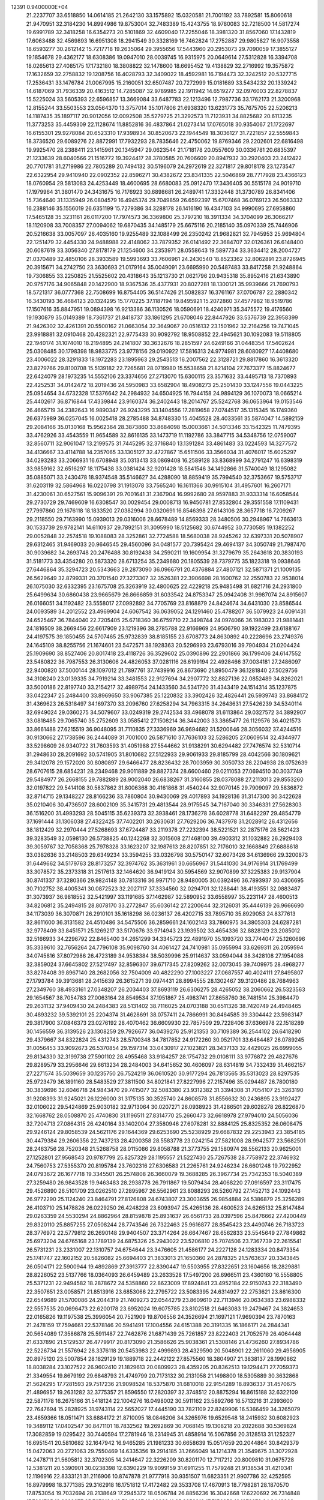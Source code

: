                                                                                 
12391  0.9400000E+04
  21.2237707  33.6518850  14.0614185  21.2642130  33.1575892  15.0320581
  21.7001192  33.7892581  15.8060618  21.9470951  32.3184230  14.8994986
  19.8753004  32.7483389  15.4243755  18.9780083  32.7218500  14.5817274
  19.6991789  32.3418258  16.6354273  20.5101869  32.4609040  17.2255046
  18.3981320  31.8567060  17.1432819  17.6063488  32.4569893  16.6951308
  18.2941549  30.3328169  16.7462824  17.2752887  29.9805827  16.9073558
  18.6593277  30.2612142  15.7217718  19.2635064  29.3955656  17.5443960
  20.2953073  29.7090059  17.3855127  19.1854678  29.4362177  18.6308386
  19.0947010  28.0039745  16.9315975  20.0649614  27.5312828  16.3394708
  18.0265613  27.4085175  17.1732180  18.3808822  32.1478600  18.6695452
  19.4138829  32.2716992  19.3575872  17.1632659  32.2758832  19.1208756
  16.4028793  32.3409022  18.4592981  16.7194473  32.3242512  20.5327715
  17.2536431  33.1476784  21.0067995  15.2160051  32.6507487  20.7272999
  15.0181689  33.5434232  20.1339242  14.6187069  31.7936339  20.4163512
  14.7285087  32.9789985  22.1911942  14.6519277  32.0976003  22.8278837
  15.5225024  33.5605393  22.6596857  13.3669084  33.6487783  22.1213496
  12.7987736  33.1762173  21.3200968  12.8155244  33.5503553  23.0564370
  13.3757014  35.1017806  21.6938320  13.6231773  35.7675705  22.5206213
  14.1187435  35.1897117  20.9012056  12.0092508  35.5279725  21.3292573
  11.7123931  34.8825682  20.6113235  11.3773253  35.4459309  22.1128674
  11.8852816  36.4837864  21.0273414  17.0765018  30.9354067  21.1722697
  16.6155301  29.9278084  20.6523310  17.9398934  30.8520673  22.1944549
  18.3036127  31.7221857  22.5559843  18.3736520  29.6089276  22.8872991
  17.7932293  28.7835646  22.4750062  19.8769346  29.2202601  22.6816498
  19.9925470  28.2388411  23.1415961  20.1345947  29.0623544  21.1718178
  20.0557609  30.0336781  20.6835397  21.1233639  28.6040566  21.1516772
  19.3924417  28.3780585  20.7606609  20.8947932  30.2920403  23.2412422
  20.7701781  31.2719986  22.7805289  20.7494132  30.5196079  24.2972619
  22.3271817  29.8018178  23.1273547  22.6322954  29.9410940  22.0902352
  22.8596271  30.4382672  23.8341335  22.5046869  28.7717928  23.4366123
  18.0760954  29.5813083  24.4253449  18.4600695  28.6680083  25.0912470
  17.3436405  30.5515178  24.9019710  17.1979964  31.3801470  24.3431675
  16.7176923  30.6898681  26.2489741  17.3332448  31.3730789  26.8341406
  15.7364640  31.1335949  26.0804579  16.4945374  29.7049859  26.6592397
  15.6707468  36.0769123  26.5063332  16.2388146  35.1556019  26.6351199
  15.7279386  34.3288178  26.1416190  16.4347103  34.9990695  27.6958860
  17.5465128  35.3231161  26.0117200  17.7974573  36.3369800  25.3797210
  18.3911334  34.3704099  26.3066217  18.1120908  33.7008357  27.0094062
  19.6870435  34.1485179  25.6675116  20.2185140  35.0970339  25.7446906
  20.5216638  33.0057097  26.4035160  19.9255489  32.1088499  26.2350242
  21.9682821  32.7945953  25.9694804  22.1251479  32.4454330  24.9488988
  22.4148062  33.7879352  26.0141492  22.3684707  32.0126361  26.6148400
  20.6087619  33.3056340  27.8178179  21.1254600  34.2353971  28.0558643
  19.5897734  33.3634412  28.2004727  21.0370489  32.4850106  28.3933589
  19.5993693  33.7606961  24.2430540  18.8523362  32.8062891  23.8726945
  20.3915671  34.2742750  23.3630693  21.0179164  35.0049091  23.6695990
  20.5487483  33.8417258  21.9248864  19.7306855  33.2250825  21.5525602
  20.4318643  35.1213730  21.0621796  20.9435318  35.8952416  21.6343890
  20.9757176  34.9065848  20.1422900  18.9367536  35.4377931  20.8027281
  18.1300121  35.9939666  21.7690793  18.5721317  36.0777368  22.7508699
  16.8754405  36.5147426  21.5082837  16.3761167  37.0706787  22.2880342
  16.3430193  36.4684123  20.1324295  15.1770225  37.1187194  19.8495921
  15.2072860  37.4577982  18.9519786  17.1507616  35.8847951  19.0894398
  16.9213386  36.1130526  18.0590691  18.4240971  35.3475572  19.4176560
  19.1930879  35.0149389  18.7361737  21.8418737  33.1861295  21.6708046
  22.8447926  33.5376739  22.3958399  21.9426302  32.4261391  20.5500162
  21.0663054  32.3649067  20.0516132  23.1501962  32.2164256  19.7471045
  23.9918881  32.0910468  20.4282321  22.9775433  30.9092792  18.9508852
  22.4945621  30.1092083  19.5118805  22.1940174  31.1074010  18.2194895
  24.2141807  30.3632676  18.2851597  24.6249166  31.0448354  17.5402624
  25.0308485  30.1798398  18.9833775  23.9778156  29.0190922  17.5816313
  24.9774981  28.6080927  17.4408680  23.4006022  28.3291833  18.1972283
  23.1895963  29.2543513  16.2007562  22.3128721  29.8817860  16.3613320
  23.8279766  29.8100708  15.5139182  22.7265681  28.0719980  15.5538658
  21.8214104  27.7673377  15.8824677  22.6424079  28.1973235  14.5552106
  23.3374656  27.2713070  15.6300115  23.3571632  33.4495713  18.7370893
  22.4252531  34.0142472  18.2019436  24.5950983  33.6582904  18.4908273
  25.2501430  33.1247556  19.0443225  25.0954654  34.6732328  17.5376642
  24.2984932  34.6504925  16.7944158  24.9894129  36.1070073  18.0665214
  25.4402617  36.8716844  17.4339844  23.9160374  36.2402443  18.2014767
  25.5242768  36.0653964  19.0153546  26.4665719  34.2382643  16.9890347
  26.9243295  33.1404556  17.2819658  27.0744517  35.1315345  16.1749360
  26.6375989  36.0257045  16.0025418  28.2785488  34.8748330  15.4045528
  28.4033561  35.5874047  14.5892159  29.2084166  35.0130168  15.9562364
  28.3873860  33.8684098  15.0003661  34.5013346  33.1542325  11.7479395
  33.4762926  33.4543559  11.9654589  32.8616135  33.1473719  11.1192786
  33.3847715  34.5348756  12.0759007  32.8560711  32.9061047  13.2199575
  31.7445295  32.3716840  13.1391284  33.4861483  33.0224593  14.3277572
  34.4136667  33.4114788  14.2357065  33.1305127  32.4727867  15.6511506
  33.3566034  31.4076017  15.6025297  34.0293283  33.2066931  16.6708948
  35.0313413  33.0869408  16.2589128  33.8368999  34.2791247  16.6398319
  33.9859162  32.6516297  18.1175438  33.0381424  32.9201428  18.5841546
  34.1492866  31.5740049  18.1295082  35.0885071  33.2430478  18.9374548
  35.5146627  34.4288090  18.8859419  35.7994540  32.3753667  19.5753717
  31.6203119  32.5864968  16.0220798  31.1913078  33.7565240  16.1611366
  30.9915104  31.4957601  16.2607171  31.4230061  30.6527561  15.9096391
  29.7001641  31.2367904  16.9992680  28.9597883  31.9333314  16.6058544
  29.2730729  29.7469609  16.6308547  30.0029454  29.0008713  16.9450781
  27.8532804  29.3551558  17.1109431  27.7997860  29.1676118  18.1833520
  27.0382994  30.0320691  16.8546398  27.6143106  28.3657718  16.7209267
  29.2118550  29.7163990  15.0939013  29.0316006  28.6678489  14.8569333
  28.3480506  30.2948967  14.7663613  30.1533739  29.9782141  14.6110937
  29.7892151  31.3095990  18.5125682  30.6744952  30.7730585  19.1382252
  29.0052848  32.2574518  19.1088083  28.3252861  32.7724588  18.5680038
  28.9245262  32.6397331  20.5078907  29.6312465  31.9469033  20.9646545
  29.4560096  34.0481577  20.7395424  29.4694137  34.3050749  21.7987470
  30.9039682  34.2693748  20.2476488  30.8192438  34.2590211  19.1609954
  31.3279679  35.2643618  20.3830193  31.5181773  33.4354280  20.5873320
  28.6713254  35.2349680  20.1805539  28.7379775  35.1823318  19.0938646
  27.6446864  35.3294723  20.5343663  29.2873090  36.0966791  20.4376884
  27.4807121  32.5871371  21.1009135  26.5629649  32.8799331  20.3701540
  27.3273307  32.3526381  22.3906698  28.1600762  32.2550783  22.9538014
  26.1075030  32.6332395  23.1675708  25.3263919  32.4800625  22.4229218
  25.9485498  31.6821716  24.2931800  25.6499634  30.6860438  23.9665679
  26.8666859  31.6033542  24.8753347  25.0942408  31.9987074  24.8915607
  26.0166051  34.1192482  23.5558017  27.0992892  34.7705769  23.8168879
  24.8424674  34.6431030  23.8586544  24.0093589  34.2012552  23.4969904
  24.6067542  36.0639052  24.1291460  25.4788207  36.5079923  24.6091431
  24.6525467  36.7844040  22.7205405  25.6718360  36.6759710  22.3498744
  24.0974066  36.1983023  21.9881441  24.1816509  38.2669456  22.6617909
  23.1219396  38.2785788  22.9166969  24.9506790  39.1922499  23.6188167
  24.4197575  39.1850455  24.5707465  25.9732839  38.8185155  23.6708773
  24.8630892  40.2228696  23.2749376  24.1645109  38.8255756  21.1674601
  23.5472571  38.1928363  20.5296993  23.6793016  39.7904934  21.0204424
  25.1909690  38.8527406  20.8017418  23.4118726  36.3529602  25.0390896
  22.2901866  36.1799406  24.6147552  23.5480822  36.7987553  26.3130606
  24.4826053  37.0281116  26.6199194  22.4928466  37.0034181  27.2486097
  22.9400820  37.5000144  28.1097012  21.7897761  37.7439916  26.8673690
  21.8950479  36.1281840  27.5029756  34.3108240  23.0139335  34.7919214
  33.3481553  22.9127694  34.2907772  32.8827136  22.0852489  34.8262021
  33.5000186  22.8197740  33.2154217  32.4989754  24.1433560  34.5341720
  31.4343419  24.1514314  35.1237875  33.0422347  25.2484400  33.8969650
  33.9067385  25.1220832  33.3902426  32.4826441  26.5939743  33.8684172
  31.4369623  26.5318497  34.1697370  33.2096760  27.6258294  34.7963315
  34.2643631  27.5426239  34.5340114  32.6949024  29.0360275  34.5079607
  33.0249319  29.2742534  33.4968078  31.6113864  29.0327572  34.3892907
  33.0818485  29.7065740  35.2752609  33.0585412  27.1508214  36.3442003
  33.3865477  26.1129576  36.4021573  33.8661488  27.6215519  36.9048095
  31.7110835  27.3336969  36.9694682  31.5200646  28.3056032  37.4244516
  30.9130662  27.1738596  36.2444089  31.7001000  26.5871610  37.7636103
  32.5286205  27.0609514  32.4344977  33.5298609  26.9340722  31.7603593
  31.4051988  27.5544662  31.9138291  30.6294482  27.7476574  32.5310714
  31.2948630  28.2091692  30.5741905  31.8010682  27.5122933  29.9061933
  29.8185799  28.4042566  30.1809621  29.3412078  29.1572020  30.8080897
  29.6466477  28.8236432  28.7003959  30.3050733  28.2204938  28.0752639
  28.6707615  28.6854231  28.2349468  29.9011889  29.8827374  28.6600460
  29.0211053  27.0694510  30.3037749  29.5484977  26.2668155  29.7882889
  28.9002040  26.6838267  31.3160855  28.0378088  27.2113013  29.8553260
  32.0197822  29.5414108  30.5837862  31.8006368  30.4161868  31.4540244
  32.9070145  29.7909097  29.5836872  32.8714715  29.1348227  28.8166236
  33.7860804  30.9430069  29.4017893  34.1928136  31.3147300  30.3422628
  35.0210406  30.4736507  28.6002109  35.3415731  29.4813544  28.9175545
  34.7167040  30.3346331  27.5628303  36.1516200  31.4993293  28.5045115
  35.6239373  32.3938461  28.1736278  36.6028778  31.6482297  29.4854779
  37.1691444  31.1306038  27.4322425  37.7402201  30.2630631  27.7629206
  36.7437978  31.2028912  26.4312656  38.1812429  32.2970444  27.5268693
  37.6724487  33.2119378  27.2232394  38.5221521  32.2875176  28.5621423
  39.3283549  32.0598130  26.5738825  40.1242268  32.3015608  27.1468100
  39.4903312  31.1032882  26.2929403  39.3059767  32.7058368  25.7978328
  33.1623207  32.1987613  28.8207851  32.7176010  32.1668849  27.6888618
  33.0382636  33.2148503  29.6349234  33.3594255  33.0326798  30.5750147
  32.6073426  34.6136966  29.3200873  31.6449662  34.5179763  28.8173257
  32.3974762  35.3631961  30.6656967  31.5441030  34.9176914  31.1769499
  33.3078572  35.2373318  31.2517613  32.1464620  36.9419124  30.5954569
  32.9070899  37.3225383  29.9137904  30.8741337  37.3280366  29.9824148
  30.7813316  36.9971710  28.9480005  30.0392496  36.7893937  30.4306695
  30.7102752  38.4005341  30.0872523  32.2027117  37.3334560  32.0294701
  32.1288441  38.4193551  32.0883487  31.3073937  36.9818552  32.5421997
  33.1191685  37.1462987  32.5890952  33.6558997  35.2231147  28.4600513
  34.8206812  35.2494815  28.8078170  33.2772847  35.6036142  27.2200644
  32.3126031  35.4446139  26.9666690  34.1173039  36.3070871  26.2910101
  35.1618298  36.0236137  26.4202715  33.7895710  35.8929053  24.8377613
  32.8611600  36.3131582  24.4510486  34.5475506  36.2859661  24.1602143
  33.7860975  34.3805303  24.6287281  32.9778409  33.8451571  25.1269217
  33.5170676  33.9714943  23.1939502  33.4654336  32.8828129  23.2085012
  32.5166933  34.2296792  22.8465400  34.2651299  34.3345723  22.4891970
  35.1093720  33.7744047  25.1260696  35.3339610  32.7656264  24.7796108
  35.9098760  34.4061427  24.7410981  35.0955994  33.6269311  26.2059594
  34.0745816  37.8072986  26.4723189  34.9538384  38.5039996  25.9114637
  33.0594044  38.3428108  27.1954088  32.3859024  37.6645802  27.5217497
  32.8596307  39.6717345  27.8209262  32.0073045  39.7409975  28.4968277
  33.8278408  39.8967140  28.2682056  32.7504009  40.4822290  27.1003227
  27.0687557  40.4024111  27.8495807  27.1793784  39.3913681  28.2415639
  26.3615271  39.0974431  28.8994555  28.1302467  39.3120486  28.7684963
  27.2349760  38.4933161  27.0348207  26.2034403  37.8693119  26.6306275
  28.4265052  38.2060662  26.5323563  29.1654567  38.7054783  27.0063164
  28.8549534  37.1951867  25.4983741  27.8658760  36.7481514  25.3984470
  29.2631132  37.9409430  24.2484383  28.5131402  38.7116025  24.0703188
  30.6511326  38.7420749  24.4948465  30.4893232  39.5392101  25.2204374
  31.4628691  38.0757411  24.7866991  30.8464585  39.3304442  23.5983147
  29.3817900  37.0846373  23.0276192  28.4070462  36.6609930  22.7857509
  29.7228406  37.6366978  22.1518289  30.1456559  36.3139526  23.1308259
  29.7926677  36.0439276  25.9121353  30.7109389  36.2544102  26.6418290
  29.4379667  34.8322824  25.4312743  28.5700348  34.7817852  24.9172260
  30.0521701  33.6464487  26.0789245  31.0056453  33.9092673  26.5370854
  29.1597314  33.0430917  27.1023821  28.3437133  32.4429025  26.6999055
  29.8134330  32.3199738  27.5901102  28.4955468  33.9184257  28.1754732
  29.0108111  33.9776872  29.4827676  29.8289579  33.2956646  29.6613234
  28.2484003  34.6415652  30.4606097  28.6314819  34.7332439  31.4662157
  27.2271574  35.5039659  30.1235750  26.7524219  36.0610520  30.9177294
  26.7813565  35.5313023  28.8297535  25.9723479  36.1891160  28.5483529
  27.3811500  34.8021841  27.8227996  27.2157496  35.0294487  26.7800180
  30.3839696  32.6046718  24.9843470  29.7415077  32.5083380  23.9312382
  31.3394308  31.7054107  25.3263190  31.9208393  31.9245021  26.1226000
  31.3175135  30.3525740  24.8608578  31.8556632  30.2436895  23.9192427
  32.0106022  29.5424869  25.9030182  32.9713064  30.0207271  26.0938923
  31.4286501  29.6028278  26.8226870  32.1668762  28.0508870  25.4740830
  31.1196511  27.8314770  25.2660473  32.6618978  27.9794010  24.5056036
  32.7204713  27.0864315  26.4240164  33.1402004  27.3580946  27.6078281
  32.8884125  25.8325352  26.0608475  29.9246124  29.8058539  24.5621176
  29.1644369  29.6253690  25.5238929  29.6687832  29.2253943  23.3854185
  30.4479384  29.2606356  22.7437213  28.4200358  28.5583778  23.0242154
  27.5821008  28.9942577  23.5682501  28.2463756  28.7520348  21.5268758
  28.0115086  29.8058788  21.3773755  29.1580974  28.5562133  20.9625001
  27.1252801  27.9568543  20.9787799  25.8257329  28.1195557  21.5227430
  25.7267538  28.7758972  22.3746932  24.7560753  27.5355370  20.8195784
  23.7602316  27.6306583  21.2265761  24.9246234  26.6601248  19.7922952
  24.0793672  26.1677718  19.3345501  26.2574808  26.3660079  19.3688285
  26.3967734  25.7342353  18.5040389  27.3259480  26.9843528  19.9463483
  28.2938778  26.7911867  19.5079434  28.4068220  27.0916597  23.3117475
  29.4526890  26.5101709  23.0262510  27.2895967  26.5562961  23.8088293
  26.5260792  27.1452713  24.1092443  26.9772290  25.1124240  23.8464791
  27.8126808  24.6743807  23.3003655  26.9854884  24.5386879  25.3256289
  26.4103710  25.1478826  26.0229250  26.4248228  23.6093947  25.4265136
  28.4600523  24.6265132  25.8147484  29.0263359  24.5530294  24.8862964
  28.8159878  25.8931637  26.6561733  28.0397596  25.8476662  27.4200449
  29.8320110  25.8857255  27.0508244  28.7743546  26.7322463  25.9616877
  28.8545423  23.4490746  26.7183723  28.3776972  22.5779812  26.2690148
  29.9404507  23.3714264  26.6647467  28.6562833  23.5545649  27.7849862
  25.6973204  24.6765168  23.1789139  24.6875326  25.2943022  23.5206810
  25.7074506  23.7367739  22.2615541  26.5731231  23.2331007  22.1310757
  24.6754644  23.3476605  21.4586177  24.2227128  24.1283334  20.8473354
  25.1741747  22.1602152  20.5826082  25.6694403  21.3833013  21.1650360
  24.2878325  21.5763637  20.3343845  26.0504171  22.5900944  19.4892869
  27.3913777  22.8390447  19.5503955  27.8322651  23.1604656  18.2829881
  28.8226052  23.5137766  18.0364093  26.6459489  23.2633528  17.5497200
  26.6966511  23.4360160  16.5558805  25.5371231  22.9494582  18.2878672
  24.5358860  22.8623009  17.8924841  23.4952184  22.9150743  22.3183490
  22.3507651  23.0058571  21.8513916  23.6853066  22.2795722  23.5083395
  24.6314927  22.2753621  23.8616300  22.6549689  21.5700086  24.2044319
  21.7409273  22.0544279  23.8609610  22.7113946  20.0634383  23.6988332
  22.5557535  20.0696473  22.6200178  23.6952024  19.6075785  23.8102518
  21.6463083  19.2479467  24.3824653  22.0165826  19.1197538  25.3996054
  20.7521909  19.8706556  24.3526694  21.1697121  17.9690394  23.7870163
  21.2478159  17.7594661  22.5378146  20.5941491  17.1004556  24.6151388
  20.3191335  16.1866171  24.2844341  20.5654089  17.3586878  25.5911487
  22.7462876  21.6871439  25.7261857  23.8222403  21.7052579  26.4064448
  21.6337890  21.5129537  26.4779917  20.8173090  21.3586626  25.9038361
  21.5308146  21.4736260  27.8934786  22.5226734  21.5576942  28.3376118
  20.5453983  22.4999893  28.4329590  20.5048901  22.2611060  29.4956905
  20.8975120  23.5007854  28.1829129  19.1889718  22.2442122  27.8575560
  18.3804907  21.3838137  28.1990862  18.8038284  23.1027522  26.9602410
  21.1829613  20.0809923  28.4359205  20.8362513  19.1294471  27.7059373
  21.3349554  19.8679192  29.6848793  21.4749799  20.7173132  30.2131058
  21.1498800  18.5305889  30.3632868  21.5624295  17.7281593  29.7517236
  21.9098524  18.5375870  31.6810018  22.9154289  18.8936337  31.4570675
  21.4896957  19.2631282  32.3775357  21.8596550  17.2820397  32.3748512
  20.8875294  16.8615188  32.6322109  22.5871178  16.2675166  31.5418124
  22.1004276  16.0498002  30.5911162  23.5892766  16.5713216  31.2393600
  22.7647694  15.2828925  31.9743114  22.5652027  17.4445190  33.7821109
  22.8249906  16.5366459  34.3265079  23.4659366  18.0511471  33.6884172
  21.8710095  18.0846206  34.3265976  19.6529548  18.2415932  30.6082923
  19.3489112  17.0402547  30.8471101  18.7832562  19.2692869  30.7068145
  19.1308218  20.2022688  30.5369824  17.3082859  19.0295422  30.7440594
  17.2781946  18.2314945  31.4858914  16.5067856  20.3128513  31.1252327
  16.6951541  20.5810682  32.1647942  16.9465285  21.1981233  30.6658639
  15.0517659  20.2044864  30.8429379  15.0472063  20.2721063  29.7550469
  14.6335356  19.2914185  31.2666049  14.1214378  21.3549675  31.3072928
  14.2478711  21.5605812  32.3702305  14.2414647  22.3226209  30.8201170
  12.7117212  20.8009810  31.0675728  12.5381211  20.5390901  30.0238398
  12.6390229  19.9099159  31.6911255  11.7579248  21.9138534  31.4210341
  12.1196916  22.8333121  31.2116906  10.8747878  21.9777918  30.9351507
  11.6823351  21.9907786  32.4252595  16.8979998  18.3771385  29.3162918
  16.1751812  17.4172482  29.3533708  17.4670913  18.7798281  28.1870570
  17.8753054  19.7032694  28.2138649  17.2945372  18.0506784  26.8856236
  16.3042668  17.6220692  26.7314848  17.7081705  18.8628277  25.7078184
  18.7645427  19.0992941  25.8353319  17.7156659  18.1976072  24.8443803
  16.8390812  20.1050387  25.3476533  15.8138878  19.7977075  25.1411870
  17.0137207  20.7066614  26.2396462  17.5856286  20.6490357  24.1775188
  18.5220563  21.0038448  24.6080030  17.7408485  19.9062898  23.3950003
  16.6529115  21.8939046  23.7849662  15.6682429  21.5405586  23.4789035
  16.5335696  22.5948966  24.6110845  17.1422605  22.6288530  22.6487193
  17.1332328  22.0008768  21.8577298  16.5909950  23.4573951  22.4762946
  18.1224018  22.8648841  22.7096551  18.1123393  16.7575584  26.9440059
  17.6761704  15.6836465  26.4188665  19.2549075  16.7565188  27.6453454
  19.5518545  17.6600836  27.9851882  20.1072802  15.6285046  27.9585882
  19.4436702  14.7963422  28.1935935  20.8522063  15.4005255  27.1962109
  20.4654740  15.7826152  28.9764527  19.9109668  20.7821241  34.6225076
  19.0075231  20.8899212  34.0222881  18.2479972  21.2723686  34.7041625
  18.6191054  19.9388279  33.6580721  19.2931629  21.8175053  32.8121695
  20.3918458  21.6981093  32.2002431  18.4750639  22.8593517  32.6436107
  17.6731836  22.9833467  33.2450368  18.5763297  23.9255094  31.5515550
  18.4369778  23.3978844  30.6080017  17.3227765  24.7723304  31.5478548
  16.5721048  23.9824280  31.5733067  17.2276522  25.3494229  32.4676441
  17.0864132  25.7552934  30.4343961  17.7818091  26.5815286  30.5822579
  17.1533936  25.2871922  29.4523091  15.6789328  26.4609194  30.4920926
  14.8778581  26.4069687  31.4035940  15.5223735  27.3178154  29.4544397
  14.8024248  28.0028087  29.2739965  16.2087477  27.3646923  28.7149851
  19.8793271  24.6618206  31.5703270  20.5048271  24.8610408  30.5345778
  20.4319572  24.9444032  32.7507069  19.8476762  24.6428188  33.5173655
  21.6689505  25.6925676  32.9951255  21.8305889  26.2795511  32.0910107
  21.4804225  26.6264931  34.1907820  22.2942132  27.3415304  34.0700804
  20.5694185  27.2214775  34.1262425  21.4920793  25.8827864  35.5480306
  20.9547636  24.8471689  35.7227581  22.3248525  26.4304163  36.4921511
  22.4450883  26.0802964  37.4318608  22.5799034  27.3994009  36.3651948
  22.9704139  24.8496257  33.1336191  24.0333925  25.4483281  33.3076060
  22.8878427  23.5456880  32.9870852  21.9811171  23.1199936  32.8577292
  23.9635382  22.5719284  32.7774963  24.8600359  23.1461229  33.0113607
  23.8190508  21.3613443  33.7151063  22.7810747  21.0495295  33.8311977
  24.2609196  20.4502961  33.3115650  24.4360625  21.7641215  35.1185317
  24.3634455  22.8425774  35.2591009  23.5403553  21.1466097  36.2673316
  23.3415784  20.0854437  36.1172838  24.1201098  21.2156523  37.1877719
  22.6389779  21.7342656  36.4413353  25.8746745  21.3027090  35.1486574
  26.0943242  20.2498923  35.3259457  26.3900696  21.7421983  34.2946621
  26.2693768  21.8392084  36.0114881  24.0795835  22.2131121  31.3424727
  23.1021466  21.8570661  30.7039463  25.2943797  22.3508566  30.8335403
  25.9274239  22.8554150  31.4375072  25.4888777  22.4891560  29.4930200
  24.6044408  22.1912753  28.9298666  25.7530806  23.8957319  29.1043190
  26.6267324  24.1635076  29.6985654  25.9520694  23.9792175  28.0358909
  24.6296749  24.9138176  29.3064869  24.2588125  25.0221070  30.3257192
  25.1406304  26.3321703  28.9751654  24.3343313  27.0230572  29.2214376
  26.0529205  26.5870693  29.5144673  25.3294351  26.3836320  27.9028761
  23.3679139  24.6557379  28.5129255  22.5496306  25.3335138  28.7560965
  23.6447404  24.4612403  27.4767658  22.8213661  23.7810930  28.8656025
  26.5667734  21.4793525  28.9767416  27.5463595  21.2415493  29.6601679
  26.3657113  20.8596510  27.8268142  25.5604421  21.1869613  27.3125092
  27.0650352  19.6098098  27.4232203  28.0193485  19.5588183  27.9474205
  26.1969286  18.3552177  27.6383864  26.7543852  17.5065315  27.2420609
  26.0992777  18.1421688  29.2252849  25.5373336  18.9030995  29.7668596
  25.6354619  17.1953750  29.5019833  27.0975705  18.0559920  29.6543381
  24.8371389  18.4316139  26.9056033  24.3815406  19.3408092  27.2979090
  24.9148392  18.7165234  25.8563706  23.8763332  17.2988190  27.0922545
  23.5118344  17.2757949  28.1192418  23.0669142  17.4341520  26.3748822
  24.4230835  16.3720373  26.9183587  27.5398673  19.7529429  25.9777081
  27.0732410  20.5484445  25.1998987  28.4984677  18.9638636  25.5758903
  28.8224858  18.1963716  26.1469143  29.2891226  19.2161523  24.3127854
  28.5458297  19.6263834  23.6291728  30.3605326  20.1765377  24.4519986
  30.4301488  20.7225180  23.5111669  30.1589120  21.0167067  25.1165024
  31.7384620  19.6303471  24.8667048  32.0250196  18.4453709  24.9875848
  32.6549309  20.6218983  25.0568149  33.5834802  20.3502880  25.3468565
  32.5433681  21.6192591  24.9430934  29.6974367  17.8207556  23.6595480
  29.6310515  16.7511588  24.3020853  30.1585315  17.7820724  22.4331343
  30.1843781  18.6083224  21.8528387  30.5619989  16.5057261  21.7841211
  29.6744637  15.8731991  21.7670656  30.9634095  16.7121449  20.2985934
  31.3843045  15.8972872  19.7095652  29.7735334  17.1381703  19.3917721
  29.6613175  18.2138057  19.5278455  29.9567219  16.8483027  18.3571167
  28.8761561  16.6340488  19.7504838  31.9760505  17.6735845  20.1041125
  32.8001384  17.2418243  20.3408873  31.6685214  15.6813988  22.3678840
  31.6502461  14.4486431  22.2141112  32.5244127  16.3222768  23.1814963
  32.3258912  17.2955537  23.3643119  33.6047422  15.6386171  23.9246036
  34.0468861  14.7582856  23.4581004  34.6900568  16.7382290  24.1438861
  34.3582180  17.4633372  24.8869884  35.5407302  16.1396919  24.4697929
  35.1840976  17.3895915  22.8418334  34.6863254  18.3461728  22.6828522
  36.2349557  17.6573830  22.9517728  35.1559391  16.5776053  21.6112741
  35.7084758  15.5027754  21.4189719  34.3908774  16.9924579  20.7574807
  33.2999601  15.0533462  25.3020811  34.1642043  14.7636878  26.1602539
  31.9792393  14.9495977  25.5566404  31.4362243  15.1936734  24.7407595
  31.3927390  14.4040841  26.7824758  30.3274312  14.2646296  26.5987046
  31.8985125  13.4973789  27.1144099  31.4946030  15.3362906  27.9901476
  31.1493568  14.9231712  29.0990060  31.9546357  16.6085537  27.8003672
  32.3261510  16.8236605  26.8861433  31.9105987  17.5612753  28.8209339
  32.5101372  17.1692050  29.6424779  32.5731348  18.8404400  28.2713187
  33.5404820  18.6053617  27.8273845  31.9922579  19.2969393  27.4698926
  32.7129697  19.5818800  29.0579642  30.5191196  17.8905453  29.3217122
  29.4691912  17.8145275  28.6596195  30.5754170  18.5354420  30.4981707
  31.4729380  18.5888270  30.9582860  29.4540145  19.1966771  31.1700840
  28.7796600  19.5156023  30.3753308  28.7237328  18.1900910  32.1527470
  28.4917150  17.3058751  31.5590890  29.5449186  17.8520605  33.4507377
  30.4734717  17.4871390  33.0117347  29.8604919  18.7139496  34.0386669
  29.1296579  17.0158518  34.0132534  27.2918940  18.8729318  32.3859265
  27.3984704  19.8148624  32.9239786  26.9595829  19.2096991  31.4039605
  26.4035350  17.7160604  32.8931309  25.3846303  18.0951012  32.8139948
  26.3843007  16.8324713  32.2551652  26.7705262  17.3726739  33.8603495
  29.9291863  20.5195627  31.8186766  30.9898613  20.4978782  32.4495957
  29.3556784  21.7224879  31.6880391  28.5127410  21.6800279  31.1332836
  29.8394439  23.0786082  32.0891457  30.5431539  23.0463704  32.9209238
  30.5911773  23.7632302  30.9100154  29.8700420  23.8926062  30.1029679
  30.9160429  24.7265800  31.3031192  31.7578035  23.0000176  30.2509452
  32.3421464  22.6633558  31.1072776  31.4084889  22.2138749  29.5815731
  32.5502690  23.9731032  29.3660588  31.8836083  24.6388285  28.8179057
  33.1382046  24.5907560  30.0449821  33.4510170  23.2756113  28.4351886
  33.9597087  22.4980242  29.0050054  32.7960953  22.6473572  27.8314771
  34.2258653  24.2447568  27.7010088  35.0185910  24.5983507  28.2173975
  34.6282816  23.7909135  26.8934263  33.7118000  24.8637972  27.0905767
  28.6855641  23.8738197  32.6262171  27.5744385  23.7985877  32.0284576
  28.9874718  24.6477680  33.7089230  29.8387058  24.5496457  34.2435936
  27.9065609  25.5628648  34.2171091  26.9572399  25.0908641  33.9639196
  27.9482265  25.6443151  35.7223012  28.9254325  25.9893882  36.0600776
  27.1509565  26.3434758  35.9745710  27.5238602  24.4094638  36.4740208
  26.6537425  23.9202998  36.0361621  28.6343614  23.3341033  36.6151333
  28.4136779  22.6788487  37.4577708  28.7466229  22.7807568  35.6827681
  29.5675850  23.8163073  36.9061120  27.2176280  24.7688343  37.9693615
  26.5373295  24.0519813  38.4291626  28.1710386  24.7485981  38.4972807
  26.9661873  25.8128736  38.1560911  27.9285482  26.9493561  33.7030768
  28.9207434  27.6383104  33.6202507  26.7677857  27.4157168  33.3702049
  25.8939596  26.9103533  33.4039042  26.6047282  28.7741212  32.7494207
  27.5228780  29.0976599  32.2590904  25.4364585  28.8211994  31.7814876
  24.4492245  28.8867601  32.2388396  25.4796335  29.6665580  31.0947479
  25.3651102  27.9043641  31.1963179  26.4401974  29.8952163  33.9179265
  26.1110841  29.5214538  35.0301532  26.4810468  31.1653265  33.5418057
  26.5627858  31.3824132  32.5588040  26.0574172  32.3343077  34.4125377
  26.8835422  32.6250085  35.0614740  26.0191094  33.2356155  33.8007532
  25.1058290  32.0583054  34.8668532  27.3391265  11.8531290  22.5625553
  26.6297413  11.2879302  21.9580530  26.2978952  10.3571513  22.4180758
  26.9140916  11.0346470  20.9367353  25.3133776  12.0860368  21.8595099
  24.3875307  11.8341008  22.6615034  25.2711275  13.1254050  21.0406678
  26.0898718  13.1525654  20.4498885  24.2131228  14.0984902  20.8179234
  23.2930040  13.8060917  21.3238725  24.6574323  15.5201681  21.3231888
  25.3919825  15.9649554  20.6518467  23.8004479  16.1933539  21.3455678
  25.2436464  15.5891466  22.7314414  26.0417709  14.8507174  22.8077288
  25.8835207  16.9774514  23.0109476  26.7262921  17.2147653  22.3617000
  25.1839098  17.7899646  22.8148147  26.1118685  17.0717726  24.0725788
  24.2304812  15.3420995  23.8176470  24.5935457  14.7461429  24.6549760
  24.0114455  16.3515489  24.1656775  23.3924644  14.8414225  23.3327258
  23.8439099  14.2234220  19.2993366  24.7377280  14.4281038  18.4172318
  22.5612449  13.9438441  19.0392996  21.9310625  13.6579758  19.7749965
  21.8962410  14.2580420  17.7153865  22.5987382  13.9520585  16.9401628
  20.5755767  13.3245494  17.4490139  20.9571229  12.3213355  17.6389727
  19.8987357  13.5389570  18.2760677  19.7710860  13.6553250  16.1919181
  19.6277299  14.7321553  16.1025266  20.3571456  13.4237978  15.3025198
  18.4925998  12.8830876  16.1161758  18.5536054  11.8004012  16.0058653
  17.9743469  12.9724560  17.0709159  17.5409470  13.4915520  15.1223440
  17.5768344  14.4886433  14.9654301  16.6769938  12.9233354  14.3214815
  16.6328605  11.6397025  14.3449938  17.1433983  11.0442210  14.9812760
  15.9533348  11.2178350  13.7282502  15.9702955  13.5734840  13.5095989
  16.1150573  14.5510449  13.3009875  15.2566429  13.2009977  12.8996351
  21.7617672  15.7519169  17.4576952  20.7699582  16.3131894  17.7834254
  22.7978187  16.3689789  16.8369832  23.5551124  15.7776393  16.5256574
  22.8159286  17.8486156  16.5799112  22.4050267  18.4298093  17.4054254
  24.2587757  18.3205452  16.4707391  24.8275769  17.8586094  15.6637816
  24.4084444  19.3707318  16.2201233  25.0496081  18.0510575  17.8304234
  25.2617530  16.9893301  17.9562385  26.4264061  18.8308070  17.7150091
  26.9054911  18.4466429  16.8144553  26.3045580  19.9135928  17.7437821
  27.1174652  18.5537255  18.5111041  24.4542152  18.5703903  19.0387015
  23.5175280  18.0584865  19.2593321  25.0070241  18.5140746  19.9764288
  24.2180414  19.6305083  18.9466588  22.0575475  18.3594294  15.3852443
  22.4850163  18.0613559  14.2316254  21.0019691  18.9740400  15.5205734
  25.5745555  29.3648891  27.4088991  24.1837394  29.2179543  27.3426338
  24.0434471  28.2481590  26.3710652  25.1939038  27.8808375  25.7405252
  26.1347059  28.5233869  26.3939801  23.1605723  29.7863005  28.1707183
  21.9775963  29.0679472  28.0144830  21.7238192  28.1382914  27.0112933
  22.7670103  27.6704411  26.2304700  22.7110025  26.6238716  25.2501894
  20.8258042  29.3027377  28.9332316  21.6417218  25.5714041  25.1630832
  20.9891118  25.4422963  23.8409427  21.5177196  25.9928631  22.6530985
  20.8758756  26.0365467  21.5325843  19.6060228  25.5769732  21.6060073
  18.9843255  25.0666264  22.6796493  19.6675849  25.0358385  23.8193351
  20.9456189  28.9323977  30.3051560  19.8874721  29.1384253  31.1544858
  18.6522498  29.5601154  30.5859063  18.5841748  30.0088329  29.3275768
  19.6310562  29.8968346  28.4358419  26.5283268  30.6900108  28.3913492
  27.1598202  28.4036815  26.0691176  23.3722890  30.5084317  28.9509515
  20.7301447  27.7086340  26.9559094  23.6218366  26.4227954  24.8576400
  20.8706228  25.8822018  25.8787788  22.1664236  24.6633524  25.4848754
  22.5471301  26.3439373  22.5984928  19.1209361  25.6075920  20.6326120
  19.2191656  24.8728517  24.7982511  21.8944557  28.5099570  30.6224079
  19.9509545  28.8123163  32.1884225  17.7200304  29.5414789  31.1426969
  17.6372592  30.2869197  28.8743500  19.5363741  30.1223087  27.3777338
  13.6478084  41.6630949   5.7423467  37.1607863  17.1532043  45.4042239
  27.6079334  37.3281996   0.8921662   8.0527954  13.7846806  35.2372458
   4.7345045  40.7505822   6.7074981  35.1823894   1.9376540  35.2241238
   7.6795342   6.7387442  14.1470340   6.2216358  46.8211188   8.3444889
   8.8679603  41.7209118  38.4907512  38.9654351  47.7312799  47.5791623
  46.0241513  28.5821803   9.4333794  20.5649354   1.3505678  24.8025009
  44.2511717  40.0020539  26.7284639  35.7865565   5.4347207  25.1425666
   8.8276925   4.8805289  15.5800266  41.3180910  33.5801705  14.8617712
  42.0688403  34.1178729  14.6098121  41.6045765  33.1247783  15.6534630
   4.4907989  44.1805757  26.6801734   3.9800777  44.4295284  27.4505098
   4.2234379  43.2800464  26.4963338  39.4071767  30.5855050   7.8035063
  39.9426574  29.9214468   7.3693186  38.6035647  30.6219201   7.2847448
  43.0340779   1.3878451  14.6378257  42.9374514   2.3202039  14.8317389
  43.9444135   1.1904639  14.8581927   0.7962359  31.4128023  41.7858391
   1.4950309  31.7036554  42.3717758   0.9678001  30.4805604  41.6527131
  24.1941979  34.7883981  31.2778484  24.3336541  35.3825028  32.0152922
  23.3702104  35.0801286  30.8877590   7.7134835  30.5300741  26.8838288
   8.4433542  31.1352396  27.0153411   8.0216157  29.7003830  27.2483820
  25.4836561   9.1277463  36.1175341  24.9454317   9.9173458  36.1730219
  26.1812278   9.2678942  36.7578341  21.8097060  39.1135110  40.3008022
  20.9004010  38.8975857  40.0939872  22.2020422  39.3325752  39.4556307
  34.9672072   0.8046987  49.3324821  34.9325983  -0.1486459  49.4110200
  35.8166814   1.0448291  49.7025671  33.9824820  49.0588774  21.4372821
  33.4964459  49.2726944  20.6408632  34.5330253  48.3160123  21.1897234
  12.4286305  17.6397660   4.0942358  12.5778688  18.5618132   3.8849785
  13.2260848  17.1963870   3.8049029   7.2638100   8.4353550  19.5147620
   7.1613138   9.3723610  19.6813341   6.4109249   8.1566525  19.1813795
  17.0120009  10.3277977  16.9895559  17.7421777   9.7786668  16.7040229
  16.6036897   9.8329775  17.6999549   4.5269922   9.8692075  11.5294324
   3.6451463   9.5947649  11.2779152   4.4816279   9.9799881  12.4791174
   8.0289756   8.2461884  29.0345570   7.1701876   8.5693351  28.7619928
   7.9037961   7.9697794  29.9423895  10.2068445   3.3982022  20.6833163
  10.0975340   4.1096423  20.0523361  11.0418523   3.5848512  21.1124503
  29.0781830  42.4735181   3.7643636  29.6788046  42.3027634   3.0388787
  28.7643018  43.3646522   3.6107717  33.8042989  27.5531537  11.4094364
  33.0192685  27.0736980  11.6741654  34.5078655  27.1676235  11.9315401
  48.3085400  27.7827622  26.4163944  47.9957731  27.3794680  25.6066027
  47.5210893  27.8910575  26.9497097  44.5066292  42.9799713  17.0504132
  43.9353820  42.2149428  16.9822964  44.3524239  43.3161856  17.9332566
  28.1428949  49.2746114   2.7670472  27.2630391  49.2168029   3.1395306
  28.2533484  48.4549164   2.2852465  39.2943549  21.5535742  11.6872450
  38.9618604  20.6929529  11.9422161  39.6695055  21.4172748  10.8172356
  20.9135043  48.2747030  24.3365110  20.8675046  49.2268067  24.4237719
  21.6943271  48.1203664  23.8047895   7.6218003   3.2186776   0.8836251
   7.2639754   3.1477315  -0.0013381   6.9596230   3.7086483   1.3711512
  35.8280058  44.7487061   5.0429775  35.5268782  43.8459586   4.9400167
  35.3987386  45.0547331   5.8419200  47.8770249  20.9547992  42.3515417
  47.3712625  21.6429643  41.9192629  48.2766175  21.3888234  43.1053192
  44.4207873   3.5284066  32.5202523  44.1297895   3.3776892  31.6208990
  43.8305438   4.2045984  32.8528317   5.4238445  24.3936548  41.8900460
   5.1165012  25.2642593  41.6374205   4.6231723  23.8861130  42.0225496
   0.3041267   7.1325880  21.0451017  -0.4000605   6.6368415  21.4629385
   0.9964033   7.1680515  21.7051981  43.2733566  27.7849101  49.2547978
  43.5321690  27.5065737  50.1333061  43.6412392  28.6639095  49.1639442
  42.2260928   5.0334516   8.7630252  42.6548107   4.1897604   8.6194359
  42.6600972   5.6295950   8.1527097  44.7481408  26.7966985  12.9431443
  44.8454010  27.3044677  12.1375745  44.6031233  25.8989608  12.6443654
   4.2940697   3.7506288   7.8899293   3.3515569   3.5900792   7.8438282
   4.5433294   3.4631099   8.7682427   3.5724562  19.8153252  42.3695479
   3.0709831  19.1936316  42.8970455   4.3839504  19.9457888  42.8601478
  45.4760743  17.8090633  29.1915989  45.8412970  18.4149330  29.8363982
  44.8030984  18.3177265  28.7392749  28.2958130  44.0526740  25.3172955
  28.7805501  44.5960771  24.6960268  27.3797820  44.2970019  25.1852994
   6.7628908  12.9630713  47.2961153   6.6933390  13.8663899  47.6050003
   5.8562094  12.6668609  47.2159897  43.8970880  22.7148859  40.5432581
  43.5629592  23.5474025  40.8771834  43.7883326  22.1036335  41.2718009
  15.9233492   3.9824495  48.5724381  16.4544347   3.7877202  47.8002591
  16.2390874   3.3734997  49.2400618  46.0413165  37.2619231  30.1084147
  46.1184741  36.9258400  31.0013462  45.3347141  37.9059446  30.1551191
  30.4173765  44.0125480  27.2456814  30.6016059  44.9514093  27.2168572
  29.6315912  43.9060898  26.7095471   9.5043593  35.6369700  13.8868146
   9.6174769  35.3878245  14.8040729  10.2451402  36.2144254  13.7023676
  26.1848686  18.4340279  37.3024691  25.5674955  18.1535964  37.9780729
  26.6432617  19.1789913  37.6912327   8.7761084  47.8108645  43.4785754
   8.6468773  46.9808880  43.0195872   9.0062897  48.4329115  42.7884262
  38.6998980  43.9393121   5.1102804  39.0136219  44.7191574   4.6524044
  37.7894882  44.1393616   5.3279178  33.2104171   7.3824618  37.9538756
  33.5991202   8.0308771  37.3667646  32.5948424   7.8828805  38.4894880
  37.1795287  47.7447374  26.4788814  37.6056308  46.9161872  26.2593970
  37.6248542  48.3945100  25.9350867  43.5244135  16.1121958   9.9305508
  42.6196731  15.8215692   9.8156038  43.9880262  15.7579025   9.1717548
  30.0642207   0.9984011  36.2296065  29.8966268   0.3193265  36.8830603
  30.8050921   1.4918322  36.5815541  18.5379990  26.7134206  49.3165763
  18.6312452  26.3926178  50.2135839  19.3360874  27.2176580  49.1583630
  29.3791747   1.6577151   1.9832451  28.8079067   1.0376599   2.4364737
  29.7572376   1.1528515   1.2632360   5.1986844   2.7344449   5.5347144
   4.7862060   1.9175240   5.8153098   5.0036756   3.3548058   6.2371072
  39.0228055  11.3394853  43.6394714  39.5028095  11.8597080  44.2838288
  38.7928142  11.9635970  42.9511253  39.7858700  21.7472933  19.7868430
  39.1677403  21.8071800  19.0584468  40.6450018  21.8680725  19.3824461
  16.5258208  15.0500517  10.5969977  16.3550232  14.1231401  10.7640154
  17.4681269  15.1483489  10.7334850  20.9939769  25.7947196  41.0610025
  21.9164592  25.9857641  40.8914136  20.5286028  26.1851173  40.3212401
  18.4282472   7.4103057  16.9507166  17.7906557   6.9898449  17.5277101
  17.9366284   7.6066873  16.1532349  13.8970016   6.4331940   9.5324373
  14.3199371   7.2823241   9.6602481  12.9931388   6.6480774   9.3020268
  30.7960673   9.0023540  38.7290628  31.4455000   9.5557800  39.1628700
  30.7561022   9.3371992  37.8332317  44.8610096  33.7416521  45.9216109
  44.9363725  33.6210480  46.8681873  45.7574298  33.9060792  45.6289912
  33.2628196  40.9777827  44.4337192  33.1285551  40.4133599  43.6723837
  34.2132721  41.0119410  44.5419092  11.8296663  31.0719916  24.5044927
  11.9418898  31.5436657  25.3298176  12.5455085  30.4366513  24.4924715
  38.1777238  24.2456866  48.1282581  38.1616352  23.7164252  47.3308526
  38.8247585  24.9281208  47.9497601  39.6281295   8.0254505  45.3568827
  39.1275827   8.5535578  44.7349602  40.0085850   7.3261095  44.8254623
  14.9431813  25.8246344   5.0840333  14.2311703  26.3389485   5.4644978
  15.5682212  25.7141524   5.8005183   1.4124351  49.0953578   1.8980202
   1.1261570  48.1880638   2.0033493   1.0863750  49.5416509   2.6795182
  44.2574066  11.9312042  40.7353318  43.9521907  11.8830169  39.8293775
  44.9954863  11.3228303  40.7720918  39.9756979  24.9563242  32.7207284
  39.1857111  25.4406859  32.4808403  39.7492360  24.5205637  33.5423486
   6.1126005  27.8679978  33.3851148   6.2558715  27.8237020  32.4397349
   6.1652805  26.9583050  33.6782284  35.9392531  18.3584259  29.7683060
  36.2326002  18.6126236  28.8933415  35.9060879  17.4021792  29.7413976
  22.6418578  30.9459301   7.8940883  22.6918969  31.4436858   8.7101564
  21.7525381  30.5920505   7.8835323  12.7975856   6.9372122  15.9956279
  13.1651823   7.3475646  16.7783893  13.0981697   6.0293971  16.0374921
  26.6940136   1.0616477  22.9419499  26.2525571   1.7585945  22.4565500
  26.2908165   1.0817731  23.8098548  44.2385330   3.4369621  45.2143573
  43.5243301   2.9755915  44.7747175  44.4666875   2.8750263  45.9549014
  12.1228688  19.7314432  34.5105761  11.3501016  19.9653569  35.0247229
  11.8006746  19.0994137  33.8679553  46.4571742  46.5740085  25.0642775
  47.0710712  47.3083952  25.0580882  46.8535156  45.9355108  25.6571233
  49.7349356  26.1491058  42.6397521  49.4469450  26.9693832  43.0402995
  49.1453208  26.0258618  41.8958454  29.8686551  14.0328285  40.2869444
  30.1099043  14.8477022  40.7274118  28.9567536  14.1623107  40.0263649
  41.8134421   8.3873572  12.3388105  41.5802638   8.4049338  13.2670082
  41.5073744   7.5342118  12.0310812  14.5097904   6.5869313  32.5539374
  14.7606717   5.7129997  32.8531598  14.6608819   7.1520495  33.3115947
  34.1216260   0.6004664  29.0694157  34.6003581  -0.0189101  29.6202514
  34.6879472   0.7320982  28.3090308   9.1955989  22.8830456  18.9098751
   8.5057561  22.2827494  18.6270445   9.7623609  22.3506592  19.4680662
  37.4807173  26.4268860  31.3581584  36.7140027  26.5487982  30.7982316
  37.8486309  27.3052265  31.4550574  25.9245400   0.7084830  44.6560141
  26.3418473   1.2279948  45.3431778  25.3380038   1.3225728  44.2143119
  42.3208538  24.9735006  20.3621654  42.7404818  25.8338131  20.3595829
  41.3871079  25.1621805  20.2686227  46.9613266  33.6270431  33.0232097
  47.8998301  33.6614814  32.8381230  46.7041825  32.7345090  32.7919272
  13.7895625  46.7131920   2.3885560  14.2488071  47.1707831   1.6843282
  13.0469383  46.2917473   1.9559760   1.6985776  24.7040010   5.4849431
   0.7823485  24.9043266   5.2935644   1.7377078  23.7476488   5.4944877
   9.7319528  27.4935370  18.3541505  10.1991575  26.6799784  18.1642190
  10.2861692  28.1801991  17.9832446  35.1626716  25.8756954   1.4133842
  35.4026328  24.9791031   1.1793486  35.5975592  26.0288286   2.2522256
  48.7925322  40.9204657  34.9973161  48.6714430  40.5918731  34.1064760
  49.2016254  41.7782140  34.8826761  47.4408166  14.6921456  44.1782447
  47.6399803  15.2341620  43.4148418  46.8988279  13.9825503  43.8333467
  48.6263233  49.5891558  39.4801089  48.6561545  50.2779271  38.8160788
  49.4037501  49.7407738  40.0175579  23.9954366  33.3209803  48.7604803
  23.5964230  32.8499283  49.4920061  24.8879631  32.9783433  48.7132772
  28.2413906  26.7244821  43.4152204  28.6804858  26.8599439  42.5755315
  28.3236816  25.7851246  43.5797423  47.7890554  14.7853913  11.7760829
  48.0890702  15.0544247  12.6443248  46.8511048  14.9763882  11.7769513
  27.7497113  22.0349012  22.9827847  27.6542228  21.6624222  23.8593537
  28.6544542  22.3459018  22.9519520   2.8617581  13.9712548  12.6879660
   2.2668239  13.7547084  11.9700573   3.7366201  13.8554854  12.3172290
  15.5745705  38.9726783  36.1960950  16.4459567  39.0001036  36.5912731
  15.1259196  39.7396616  36.5520175  49.3971865  44.6320247  29.8234812
  49.1045393  44.9091043  30.6917072  49.4196761  45.4391607  29.3094214
  42.2465567  17.9163648  48.4745574  42.1847865  17.0282951  48.8263365
  41.3373295  18.2000064  48.3792412  48.3012471   6.6394355  48.0324991
  48.6653109   7.4420688  48.4059547  47.9847764   6.8998332  47.1674724
  49.3801483   1.9326212  29.4794282  50.2649906   1.7732231  29.8078762
  48.9915696   2.5302175  30.1182686  25.1248195  18.1958934   4.0025319
  26.0559502  18.0737339   3.8173171  25.1053166  18.8056656   4.7401154
  35.1764764   7.6128754  19.5702700  35.0064516   7.1794300  20.4066004
  35.9939279   8.0908562  19.7100533  43.3358722  39.1498313  32.7759007
  44.1467431  39.5918522  32.5242308  42.6745214  39.5069041  32.1831563
  36.0947185   0.5654711  24.6998954  35.7698448   1.3742319  25.0956161
  35.3245953  -0.0002868  24.6445770  21.8425753  19.5609638   5.9099902
  22.6643709  19.2338065   6.2758479  21.4476705  18.7979092   5.4880544
   4.2429182  10.7020639   1.6320502   4.9012561  11.3862506   1.5107584
   3.4091675  11.1379846   1.4557986  44.1825319   3.0906342  29.5630221
  43.8485886   3.4075824  28.7238216  44.6897018   2.3101807  29.3396325
  29.2991658  20.0678438  45.9922769  28.7162330  19.6123022  45.3849031
  29.2591661  19.5501516  46.7964079  25.8760113  43.6401690  29.5202798
  26.1269818  42.8656939  30.0237021  26.3845574  44.3526829  29.9074965
  39.9183494  45.9338999   3.6399506  39.6117873  46.6645015   4.1770472
  39.9154492  46.2760665   2.7460012  37.8289791  36.6073934  48.8683638
  38.3272485  36.9330803  49.6179553  38.4703710  36.1269022  48.3449362
  46.5775856  31.8569682   9.4905080  45.7572812  32.0050359   9.0199674
  46.7079918  30.9094654   9.4522398   0.2188900   9.3555905  23.2706350
   0.1684393   9.2147842  24.2160768   1.0449984   8.9474308  23.0114394
  15.7942290  29.7803091  39.6797805  16.4112968  29.7629197  40.4113246
  15.3425911  28.9376971  39.7273212   9.2880517  10.2184378  31.0233473
   9.2223802   9.2692464  30.9186830   8.4761586  10.5576899  30.6465590
   8.3449032  16.3669100   7.6307784   7.8722253  16.4064326   6.7993668
   8.9159303  15.6034292   7.5455908  29.8946291  41.9356851  16.0000533
  30.1748714  42.7901161  16.3281441  30.7076323  41.4420689  15.8923464
  13.8630079   4.6345690  14.3320052  13.4473772   5.1749671  13.6601027
  13.4390679   3.7804414  14.2485023  36.3325010  49.7244274  35.7953033
  37.0949820  49.4085992  36.2801817  35.8004347  48.9421741  35.6496425
  25.4574397  15.1900677  46.9088856  25.3400423  15.3419857  47.8466332
  24.9825784  14.3769977  46.7366771  39.8190132  46.5386075  19.1053143
  39.1963668  45.9843298  18.6348682  40.1246169  45.9935243  19.8303815
   0.6252902   7.5011120  35.3345606   0.5953586   7.1195476  36.2119115
   1.5375076   7.4029689  35.0616886  13.1655010  43.9492457  30.7819763
  13.4710752  43.3829542  30.0733366  13.2338368  44.8354663  30.4267649
  47.7127017  40.0343829  17.1727545  47.8769371  39.4030690  17.8732552
  48.2418991  40.7964505  17.4082007  33.3687932  48.4298401  33.0827384
  33.8037880  48.4358438  32.2301100  34.0683545  48.2376824  33.7071752
  37.5914770  36.9795452  41.8620848  38.1373113  37.5849734  42.3638352
  36.6943972  37.2616947  42.0406099  34.4829589  37.3458059  47.4703518
  34.1094397  38.1526696  47.8248742  34.4689140  36.7323679  48.2050139
  35.7258636  47.0565272  20.9301951  36.0937725  47.3698572  20.1039389
  36.1964874  46.2422974  21.1084505  41.8827963  46.3714896  40.1665764
  42.8398570  46.3693633  40.1827632  41.6294506  45.8253089  40.9107097
  13.6823137   1.4360735  10.5125931  13.1790716   2.2321167  10.6837495
  14.5302170   1.5949139  10.9273960  26.1427687  33.8886771   4.8096030
  26.8859003  33.2934098   4.7113987  25.4627413  33.5176258   4.2473614
  24.7209184  22.5644462  50.1278563  24.1179961  23.2768030  50.3406106
  24.4469724  22.2701919  49.2591793   1.5528812  12.4421923  48.4711848
   1.6642217  12.9867603  49.2504670   0.9607255  12.9439355  47.9109731
  36.1717188  39.1069036  34.0753035  35.5851518  38.3506926  34.0930780
  37.0252286  38.7425241  33.8408242  24.2501287  19.9391735  13.5089156
  23.5444224  19.3431994  13.7599640  23.8535600  20.8095227  13.5470913
   1.9617155  28.9291171  41.8183435   2.5581905  28.3599197  42.3046189
   1.9933098  28.5981612  40.9207346   3.0477145  12.2185920   5.8052633
   2.6956458  11.4543679   5.3489290   3.3162007  12.8131540   5.1048042
  28.2654037  16.0157497  49.0522007  27.3968010  16.0633579  49.4515686
  28.4561109  15.0789486  49.0045943  15.3010794   7.9176888  44.4359673
  14.3649518   7.9004878  44.2369672  15.7013685   8.3282481  43.6695200
   4.4163334  22.0768762  10.3942246   3.7546377  22.4698708  10.9633870
   4.3469846  21.1366905  10.5599759   0.2559418  45.4738239  17.1128202
  -0.3281972  44.9777206  16.5393267   0.3384985  44.9317577  17.8974096
   4.0066169  50.1071246   5.6723020   3.4153079  49.9259257   4.9417184
   3.6769760  49.5633648   6.3877697  28.6537949  38.1899317  40.4021872
  28.7711480  38.8839857  41.0508389  27.8951858  37.6964599  40.7140040
  27.1903732  26.8033643  14.3513124  26.7415112  27.6393761  14.2254597
  26.5648559  26.2665397  14.8379121  10.6040332  46.7296641  26.4560336
  10.4018573  47.2254128  27.2495007  10.7016121  45.8260983  26.7564985
  41.3672588  21.6678662  31.9213213  41.9149031  22.1715688  31.3191575
  41.5140458  20.7553691  31.6722538  45.8121325  10.9212526   3.6222731
  46.2772302  11.5822857   3.1094855  45.1515767  11.4156334   4.1075417
  26.3930231  44.1899714  19.0849155  26.1634190  44.0947164  18.1605561
  26.4611405  43.2917324  19.4085800  22.9181788  37.7477551  16.3882736
  23.6501326  38.2734117  16.7110129  22.9448032  37.8580894  15.4378267
  39.0292968  29.0824601  25.7462725  38.6585803  28.9379051  24.8756952
  38.3143659  28.8759996  26.3483354  18.2619131   7.3365721  24.2153599
  19.0785784   7.8031938  24.3929939  17.8849116   7.1757736  25.0803718
  42.7216909  28.6846714  13.1207169  43.3150122  27.9966350  13.4220599
  42.4257606  28.3860586  12.2607823  32.5350384   3.3528042  17.5542342
  31.9714169   3.3513980  18.3279012  33.2161764   3.9945687  17.7552844
  19.8623441  13.1037347  49.0303506  20.1873302  13.9513974  48.7268976
  19.0547012  12.9657544  48.5354706  33.9212622   5.6944074  46.5831594
  34.6902549   6.2643875  46.5853293  34.2151492   4.8940259  47.0181900
   9.9749934   9.1075726  17.2985099  10.1649360   8.5826402  18.0760700
   9.0237871   9.0589929  17.2032284  18.5357530  17.4645658   2.9145079
  18.3667106  16.7178968   2.3399282  19.3884414  17.2767141   3.3067655
  12.6880998  10.7005603  35.9288002  12.2500728  10.6172571  35.0817909
  12.4429648  11.5717350  36.2405616  10.4404561  42.1594014  47.9432353
  10.2610848  43.0994103  47.9642386  11.1148738  42.0592121  47.2714059
   2.3195929  31.3338153  29.1352701   2.6861321  30.5948577  28.6496544
   2.9985208  32.0073574  29.0948992   3.3177527  14.1903159  36.1640464
   3.3499968  14.9550950  35.5893246   3.2112127  13.4480056  35.5691880
  20.2144458  19.8696957   1.4455136  19.4658444  19.6516574   2.0007497
  20.9535792  19.4165668   1.8512080   2.7135568  10.5872225   9.1864854
   2.3863480  10.6904820  10.0800758   3.6150894  10.9067992   9.2231123
   9.5904329  44.9265102  48.1788016   8.7740252  44.8556494  47.6841409
   9.5441596  45.7870703  48.5953671  30.5046785  30.4624290  39.7826692
  30.3145312  31.1165437  40.4551346  30.4105090  30.9348959  38.9555423
  16.0733273  11.9548259  42.1912501  15.2478171  11.5574203  42.4684387
  16.3638708  11.4152934  41.4559127  41.2454314  24.8763367   5.2377405
  40.8072810  25.6880280   5.4935009  41.6726671  24.5721973   6.0384906
  30.8912446  21.3593646  48.6230120  30.2614663  20.7762006  48.1993012
  30.7143861  21.2635466  49.5588389  13.6238013  17.0394202  39.0891069
  13.2195048  17.0615640  38.2217627  14.5102620  17.3721524  38.9487193
  45.2297476  25.3180058  49.2322422  44.6539842  24.5581122  49.1468593
  44.8826762  25.7982073  49.9840266  34.3422448  29.9922296  10.2526198
  34.1677995  29.1373604  10.6463194  34.5894153  30.5497474  10.9903952
  15.2382560  -0.0277567  32.6605097  15.0910274   0.8973605  32.8572679
  16.1222664  -0.2034413  32.9828332  31.0752847  47.3267945  41.2173236
  31.8184915  47.7242515  41.6710895  30.4067493  48.0117670  41.2070811
  48.2611884  33.2134688  47.8570516  48.2992494  33.7904940  47.0942769
  48.7380438  32.4284714  47.5875709  30.4327888  29.3775634   9.0295562
  30.9124089  29.9507546   9.6275932  29.5118272  29.5895401   9.1816336
   9.9694224  27.4328179  31.6519586  10.5810925  27.2357889  32.3613747
   9.2876484  26.7656477  31.7313314  47.6026210  28.7131799  40.0709060
  48.3453443  28.8622058  39.4857692  47.8724254  29.1002221  40.9037540
   0.6815828  25.3797376  48.4123078   1.1376252  26.1671298  48.1152040
  -0.2034724  25.6794812  48.6198236   0.7054130  21.0977456  21.1038799
   0.8978704  21.2939650  20.1869885   1.5612243  20.9263804  21.4968847
   1.5136993  40.1370961  49.4735888   0.8498818  40.3669498  50.1237776
   1.3581849  40.7421086  48.7483254  14.1346198   1.4676473  20.6474641
  13.5834102   1.5516736  19.8694286  14.0240902   0.5573871  20.9221300
   6.6884562  22.7127359   5.7323835   7.2148917  23.2601285   6.3150146
   5.7833170  22.9508801   5.9329880   2.8644333   1.5333060  41.6333922
   3.6133785   2.1293163  41.6425985   2.6263448   1.4335909  42.5551311
  49.4221080  15.9796903  30.9310041  49.1030083  16.2129988  30.0592391
  50.1827545  16.5446827  31.0667702  22.3621909  21.4126778  15.9934400
  22.7905959  21.9661542  15.3404738  22.2759326  20.5606840  15.5657742
  13.6064412  42.0180291  12.5637788  13.9988387  41.7135483  11.7455199
  14.2762572  42.5774484  12.9570068  31.5358581  37.1260581   5.4744197
  30.7393007  37.1746064   6.0029755  32.1040349  37.8071111   5.8343832
  41.3737155   6.9549870  38.9423727  40.5580395   6.4613717  38.8572351
  41.1278741   7.7417492  39.4289928  11.8684635  11.9395077   0.7661023
  11.0289512  11.6060780   0.4494390  12.5189907  11.3469114   0.3894383
   5.5999139  46.6383465   2.1897847   4.9959654  45.9956110   1.8178047
   5.1119266  47.0363714   2.9106705   8.8178189  27.2868075  11.7436604
   9.2805588  26.4514841  11.8095257   8.4751353  27.4408483  12.6240417
  46.4258639  41.7623337  36.0991057  47.1168824  41.2365170  35.6963129
  46.6732571  42.6676506  35.9108778  27.9487168  24.9664423  12.3593605
  28.0927485  25.8433533  12.7150483  28.2255653  25.0302861  11.4452977
  46.0756014   2.4798249  13.3223484  47.0198923   2.6047887  13.2278461
  45.9616413   2.1911047  14.2278237   0.8990192  17.7028491  49.7596380
   1.1161966  17.3026070  48.9176926   0.7587755  18.6275971  49.5561566
  34.4044332  21.3176119   1.7079520  35.3615962  21.3166796   1.6995885
  34.1697792  22.1191492   2.1756136   2.8632142  39.1638305   6.8330393
   2.1854521  39.6967977   7.2487511   2.3966373  38.6611615   6.1653105
  32.9363128  35.6360074  34.7396001  32.2444575  36.0308887  34.2089054
  33.7479537  35.8783051  34.2937719  18.4963291   7.8132771  30.6914759
  18.1935790   7.5945828  31.5728085  18.5466481   8.7691368  30.6858192
  43.3265286   9.3120614   6.6808962  43.5868787   8.5369080   7.1784773
  43.5037602   9.0818904   5.7688424   3.2923006  22.1289103  15.1802030
   3.8824381  22.8679169  15.0324236   3.2927415  21.6523302  14.3500807
   7.1584437  34.9598555  41.8927627   6.5437233  35.5237347  42.3622209
   7.8888868  35.5363577  41.6684191  32.4257701  44.4230052  36.0823964
  32.3958306  43.6303534  36.6181563  32.1477939  45.1224557  36.6737762
  38.7370052  35.2877407  30.0004448  39.0254190  34.4159019  30.2705309
  38.7740507  35.2667215  29.0441929   7.0124622  36.6997325   0.2267595
   7.8504286  37.1173082   0.0275743   6.6890815  37.1670531   0.9969986
  16.0930505  47.8185955   0.8957888  16.0895329  48.2350667   0.0339470
  16.6812280  48.3608085   1.4214162  32.2085217  20.6811267  42.5588698
  32.3476779  19.8799694  42.0538803  31.9246858  21.3262406  41.9111839
  22.4473004   8.8269496  35.4559125  22.5424014   8.3716014  36.2924803
  22.9917262   8.3269155  34.8478021  36.2200403  39.0006382  13.9802771
  36.8897890  38.6143587  13.4159575  36.6765223  39.6980079  14.4509486
  47.9706758  23.6249599  35.6638194  47.8312971  24.5240379  35.3663903
  47.1914578  23.1523352  35.3711129  11.6095938  37.2243517  13.1722615
  11.6010080  36.9663619  12.2505244  12.5259149  37.1403756  13.4359574
  25.9213516  13.9911853  30.7431582  26.2598516  14.8283587  30.4256832
  25.8567910  14.1031082  31.6915975   5.6575699  21.4678770  19.8131574
   5.3821417  20.5579995  19.9249341   5.5896192  21.6247148  18.8713419
  13.4495717  26.3427949  20.5111286  13.1473900  26.9471142  19.8331048
  13.5566145  25.5071468  20.0567433  23.9177244   9.8343933  32.7265894
  23.4048783   9.4730894  32.0036232  24.5069091   9.1241049  32.9807224
   1.2925075  12.9826379  18.0823919   1.6249961  13.7818555  17.6738158
   0.3765242  13.1779047  18.2800719  27.3291126  26.1320176   4.3193861
  26.5361894  25.8975125   4.8015810  27.3150216  25.5677286   3.5463329
  22.5759285  48.8371514  14.0876364  22.7835956  49.1690066  14.9611227
  22.1584968  47.9904658  14.2460857   3.1408060  33.3742181  14.9499584
   2.7620183  33.6230824  14.1068580   4.0832928  33.3360722  14.7871842
   2.1835398  21.3781730   1.3584715   2.4080621  21.1120431   0.4668457
   2.1253012  22.3326571   1.3160411   8.5307718   0.9652017  26.8854330
   8.4574114   0.7249385  27.8090799   8.4394576   0.1368801  26.4145011
  22.8766981   2.7349610   6.1057315  22.5229354   3.1582889   5.3235057
  23.5005256   3.3688088   6.4597203  39.8545194  24.8890401  24.6783757
  40.3336065  25.3139403  23.9669214  38.9340438  24.9679907  24.4279293
  45.4917470  12.6020626  35.9628107  46.4316836  12.4913864  35.8196262
  45.0957777  12.4105432  35.1126575  19.9936628  11.3712051   1.4790386
  19.5217625  10.7063150   0.9775777  19.7499850  12.1999541   1.0666938
  41.8789272  43.4252268  48.1136745  41.0707459  43.1264545  48.5305796
  42.4835671  43.5720102  48.8410651  47.1893498   3.4377522   7.0590607
  47.9964247   3.9246858   7.2256669  47.4673768   2.5231795   7.0091636
  29.1231229  44.6815053  41.8421268  30.0713219  44.8051297  41.7989114
  28.8266170  45.3258871  42.4848462  39.2571944  15.1154302   3.4527347
  38.8511862  14.2919283   3.1821171  38.7365949  15.4041795   4.2022892
  42.2253471  26.7977046  37.2757367  42.1676051  27.1558501  38.1615299
  41.5628162  27.2782824  36.7794207  45.8435521  38.7529977  19.1888711
  46.0352316  38.9263889  20.1105144  45.9376586  39.6037975  18.7604840
  14.4060587   4.8032052   2.6730485  14.9153811   4.6507486   3.4690256
  13.5618422   5.1269693   2.9872255   5.0025125   7.0669938  10.3112966
   5.7336179   7.6848239  10.3129549   4.8283496   6.9045029   9.3842066
  28.9162708   4.0249355  41.6503229  29.4840013   4.5743834  42.1907125
  28.6243025   4.6027797  40.9452822  32.4883646  28.7738954  46.3942273
  31.7072331  28.3561435  46.7569239  33.2096345  28.2020171  46.6568235
  42.0477221  10.3095099  27.9358118  41.4771216   9.7805978  27.3782287
  41.8524298  10.0156284  28.8256020   6.7659500  49.9049771  44.4016708
   6.1079815  49.7013370  45.0663813   7.4824656  49.2956587  44.5793457
   7.9540599   1.2622950  34.2649665   8.1826096   1.6179699  35.1237401
   8.1866871   0.3354235  34.3199721   2.6815141  47.9780073  27.6926572
   2.6873699  48.8305852  27.2575612   3.2742622  48.0847054  28.4366310
  44.0394377  48.3295603  15.7379051  43.3013758  48.3656915  15.1294719
  44.3689045  47.4340703  15.6618714   6.7982830  30.7443884  31.8934279
   6.5294071  31.6437281  31.7060095   6.8626098  30.7075766  32.8477543
  10.0480100  42.4102119  28.2476844   9.7668117  42.9364912  28.9961424
   9.4775897  42.6887077  27.5312400  15.5090932  46.0318945  38.4949457
  14.7748426  45.7013084  37.9774317  16.2867443  45.7682674  38.0030195
   5.0996699  31.8565702   8.0960432   4.8154229  30.9552891   7.9439646
   5.5340777  32.1112937   7.2820176   2.3365432  47.8312033  16.2253349
   2.6692514  47.0015737  16.5677555   1.6011391  47.5816590  15.6657455
  24.7511067   0.3071373  38.6399257  24.2396987   0.2936885  39.4489454
  25.5283935  -0.2147244  38.8392182  33.1420567  46.9919194  15.7778355
  34.0300558  47.3451605  15.8317807  32.5815056  47.7055326  16.0824182
   5.7650039  33.0875820  43.7303190   6.2962470  33.5538299  43.0848537
   5.4139319  33.7766895  44.2943324  29.7250188   3.6607320  11.0114625
  30.0657904   3.3738959  11.8587120  29.6083206   2.8514339  10.5138180
  38.2247419  35.0043217  11.3833934  37.5481841  35.3916423  11.9388069
  38.2150865  35.5364358  10.5877846  19.7804244  30.3493747   8.2976519
  19.7257245  30.0438468   7.3921727  19.2446487  29.7293818   8.7924094
  48.6346919  10.7194896  25.5018679  48.1607930  10.2328144  26.1762557
  48.0151656  10.7870653  24.7753334  27.8575141  29.6016159  44.1031085
  28.7734577  29.8531979  44.2213692  27.8937161  28.6816623  43.8411798
  39.8365122  47.0363251  23.7097526  39.0210091  46.5659126  23.8826648
  39.6541024  47.9376090  23.9755454  31.1161088  49.9111471   7.8107676
  31.7404734  49.1862473   7.8411149  31.1654112  50.2321823   6.9103580
  37.1696695  26.9513870  37.3839410  37.1958750  26.3426194  38.1221464
  37.2606668  26.3943987  36.6108205  47.4869730  44.2757216  35.9582445
  48.3105339  43.8021906  35.8409941  47.7511692  45.1441485  36.2619993
  36.5504836  28.4729775   9.0446217  36.4496923  29.1200755   8.3465264
  36.0415173  28.8264537   9.7741693  46.1850312  43.8938652  48.8619919
  45.7320894  43.3360263  49.4943615  45.9641423  44.7862910  49.1284806
  33.0588628   8.7188466  30.4371799  32.7122158   7.8272630  30.4710368
  32.3414164   9.2669981  30.7550359  18.2236714  42.2840436   0.5446654
  18.5929828  42.7026216  -0.2329164  17.2929177  42.5057466   0.5167876
   3.9437605  26.8632062   3.2286423   4.0562485  26.8477031   2.2782014
   3.0145746  27.0540681   3.3567716  20.7042505  19.3156700  37.2454602
  21.2338764  18.7764109  37.8327658  20.3547093  20.0082163  37.8062029
  19.3329561  25.6148051  27.9290521  19.6333965  25.4168557  28.8160603
  19.4195153  24.7868918  27.4565069  19.8704917  44.4546070  31.5134146
  20.3528911  45.2409360  31.7687761  19.1362206  44.7821856  30.9940207
  42.0940842  28.6112008  10.4945055  42.9286611  28.8220100  10.0758497
  41.4441301  29.1061292   9.9956695  44.8777926   9.3847857  27.9995531
  44.1429151   9.9894434  28.1023930  44.5721826   8.7432784  27.3582241
   7.1184447  20.0482328  35.4602582   6.5402452  19.9264346  34.7072095
   7.6279403  20.8300205  35.2470584   8.5149776   0.8532547  19.7363488
   9.3189586   1.3131262  19.9779363   7.9547497   1.5319456  19.3598449
  47.2200938  30.0939360  22.1779807  47.6898193  30.0027629  23.0070026
  47.9085688  30.2220990  21.5254408  18.9658106  12.6829527  38.2370253
  19.6104330  13.2475026  38.6636133  19.3165907  11.7983430  38.3402280
  32.1284690  43.8426719  31.6643223  32.1781143  44.4766259  30.9488717
  31.4959489  43.1904885  31.3629803  12.4001535   7.8089345  20.9101622
  12.3961794   7.2161525  21.6617110  11.5683486   7.6401796  20.4676079
  22.0036440  49.3134585   3.0408843  22.3883821  49.4883479   3.8997336
  21.6492120  48.4272403   3.1131822   9.7588749  37.6713960   2.2657896
   9.4831968  36.8946879   1.7790062   9.9396239  38.3254948   1.5907220
   2.6736049  23.5376188  11.7620626   2.5643358  23.8827699  12.6481568
   2.2584664  24.1900857  11.1979893   8.4178794  18.5368571  32.2236286
   7.8641938  18.2693128  31.4900864   7.8037936  18.7049051  32.9383944
  43.3638497  11.2501733  31.0846552  43.7490135  11.4498838  30.2314281
  42.9306851  10.4057205  30.9601575   6.3316324  15.1615858  48.9107599
   6.2592162  14.3136632  49.3489549   5.9932319  15.7903193  49.5482637
  26.1076428  45.9719232   2.1676398  25.9684331  46.8716927   1.8722293
  25.9260285  45.4356359   1.3958600  27.4477054   0.5211038   9.0167947
  27.3689613  -0.1978933   8.3898383  26.5555647   0.6608359   9.3342721
  12.6105527  29.3620721  18.7338975  12.8004149  28.5058969  18.3502984
  13.0345290  29.9872615  18.1460079   4.6589010  31.0211370  42.0180087
   5.1576146  31.8323696  41.9209599   4.5718151  30.6853401  41.1258830
  43.4768020  14.2084921  22.9580091  44.3011211  13.7722607  22.7425281
  42.8549247  13.4931201  23.0912134   2.1671691  20.5949590  18.6177511
   2.4503817  21.4835794  18.8331024   2.8809445  20.0353393  18.9236633
  19.6924974   1.2885545  27.7821286  19.7982619   2.2081406  28.0258644
  19.8810456   1.2662248  26.8439481  45.6196099   9.3375138  18.8217888
  45.3360100   9.1539462  19.7173924  44.8101837   9.5322227  18.3494017
  35.0945303   4.0764096  35.9673328  34.4498524   4.7061602  35.6447861
  35.4104492   4.4557872  36.7873936  35.7911619   0.9151929   9.7799427
  36.5998552   0.4236727   9.6362250  35.3827833   0.4893377  10.5336709
  43.1051461   6.9416433  49.8940485  42.7495290   7.0758839  49.0155567
  42.6664858   7.5997965  50.4331619  49.0748272  48.1662028  16.9350493
  48.8139581  48.0458334  16.0219828  49.4907838  47.3385792  17.1764019
  44.5448990  28.8407792  39.3182020  44.2301597  29.7170365  39.5403374
  45.4947428  28.8934156  39.4243062  13.1827249  13.6670346  41.1958971
  12.2534983  13.8962085  41.2116807  13.2687146  12.9704887  41.8467898
  34.3669669   6.5239305  27.8840685  33.6011217   7.0422231  27.6369133
  34.8082413   6.3383608  27.0551701  30.2000522  45.0730025  23.7056805
  30.3658450  44.2000646  23.3496975  30.8084971  45.6429716  23.2354020
  23.9138574   2.3556299  20.9156260  23.1791399   2.5939774  20.3502832
  23.5770584   2.4649114  21.8049267  38.8792392  11.4643852  14.0750525
  38.6824856  12.3959863  13.9768724  39.6765754  11.3326290  13.5620934
  46.7346914  31.1345163  38.1753638  46.3944403  31.5805123  38.9509594
  46.1679823  31.4284358  37.4621429  16.1931464  32.1985332  11.5902080
  15.8869320  33.0274960  11.2223965  15.9651374  31.5445730  10.9294662
  19.9854626  45.1643772  47.2727620  19.2900373  44.5388212  47.4759742
  20.6039272  44.6689169  46.7358706  21.9961976   5.5851817  45.9713064
  21.5212188   6.3100300  46.3777813  21.3113151   5.0242228  45.6073106
   0.6825750  22.3609388  23.4321163  -0.1386264  22.1284987  23.8655119
   0.7217708  21.7850544  22.6685375  17.3599784  47.0892631  24.8837692
  18.2463458  47.4178711  24.7334314  17.2664821  47.0795838  25.8363429
  37.1617841  19.3006688   4.1537407  36.7616641  19.5593258   4.9839409
  38.0760751  19.5725864   4.2335190  29.8464749  12.0680723  28.3064461
  29.2217282  12.5743979  27.7872566  29.7179699  12.3764986  29.2034363
  24.4223423   7.1763162  19.3691013  24.6830341   6.2553159  19.3745892
  25.1665483   7.6335584  18.9775416  46.6055980  12.2220657  29.7627893
  46.1644726  12.4163806  28.9358178  46.2744714  12.8821765  30.3717563
   3.3022893  37.1445498  36.9903805   2.3572847  37.0702119  37.1233171
   3.4652589  36.6844298  36.1669959  18.6238644  35.8830461  32.1445787
  19.2615369  36.4255347  32.6085957  17.8708675  35.8413412  32.7340599
  27.0586158  34.9247990   0.3419746  26.3172272  34.7377738   0.9178187
  27.7248593  34.2853762   0.5939465  23.8236616   5.6785699  31.2709789
  22.8985198   5.4375205  31.3183044  23.9060965   6.1505947  30.4423482
  45.5541184  29.6245939  16.5641816  44.6197013  29.6892967  16.3669248
  45.6846282  30.2188698  17.3031234  21.2187238   2.3543574  12.4139855
  21.7841041   1.6066686  12.2202370  21.7224093   2.8810406  13.0345800
  22.2475903   9.0972388  41.6344365  22.7650887   9.2739802  40.8488222
  22.1450747   9.9528202  42.0512131  39.7215844   2.0644765   1.5228618
  39.4963525   2.8602148   2.0048401  40.6570125   1.9427454   1.6853044
  41.3071988  46.4091488  26.1427787  41.9503915  46.9884056  25.7341265
  40.6286907  46.2970551  25.4769757  47.5082046  34.4288628  45.4828716
  48.2622453  34.5312535  44.9022076  47.4176999  35.2805134  45.9103434
   6.4558501  39.7568364   0.6138814   6.7335976  39.4086013   1.4611243
   7.1244087  40.4043314   0.3902493  30.2430372  33.7512791   3.6129191
  31.1016886  33.7454151   4.0359030  30.3156340  34.4209303   2.9328244
  20.1780512  25.5191053  46.8627910  21.1075025  25.4821880  46.6369831
  20.0316815  26.4273677  47.1271150   7.6178778  23.0651836  27.0179513
   7.0443845  22.8090196  26.2956513   7.5297650  24.0170178  27.0677465
   6.5701343  27.9754586  38.4664758   6.4019627  28.1299497  37.5369153
   7.4861716  27.7000072  38.5016046   0.4235082  26.3303619  38.9253410
  -0.2478399  25.7155350  38.6295174   1.1185095  25.7746554  39.2780381
  12.5366620   6.5159346  30.5601758  13.3134651   6.5090191  31.1194261
  11.9068542   5.9593142  31.0181581  38.3042930  26.9259715  10.3753668
  37.8184554  27.3404594   9.6623496  38.5226900  27.6462221  10.9667835
  49.0602599  42.3533984  17.9315492  48.5873353  42.4972939  17.1118735
  48.4142791  42.5311878  18.6151658   9.9218875  19.4998899  29.6345280
   9.6263826  20.2906948  29.1833781   9.7004482  19.6514190  30.5533509
  28.9214564   8.1423145  11.1213434  28.7874070   8.4099845  10.2121595
  29.8564850   8.2773097  11.2753878  31.7643881  39.5193621   1.2592252
  31.9440902  39.2860899   0.3484436  32.1672677  38.8173697   1.7702306
  48.2225942  35.9110847  41.0667535  47.6904085  36.5192315  40.5537548
  47.5985976  35.2618547  41.3913463  23.3904613  21.0891265  48.5015686
  23.3958287  20.1319437  48.5035690  23.1124122  21.3289308  49.3855451
  30.9985090  34.2549194  48.3104586  31.5853550  33.5183105  48.1394296
  30.5337870  34.3877525  47.4842500  40.1772450  41.0351458   9.8149324
  40.5154750  41.9302735   9.7908752  40.9407691  40.4857574   9.6376329
  39.0969569  10.5088504  23.1187855  38.4012964  10.5589528  23.7743601
  38.6615926  10.7141062  22.2914042   6.0477158  37.7345894  39.9859523
   6.1030716  37.8608625  39.0387339   6.6300518  38.4009000  40.3508453
  15.5358532  40.3566162   6.3312907  15.2714346  39.4554954   6.5164828
  16.3330860  40.2697005   5.8087035   7.9646724   8.3561160  46.8513524
   7.0877725   8.5679110  47.1713857   8.1523495   9.0331054  46.2012027
   0.3834987  28.7599792  28.0871931  -0.3695813  28.4044050  27.6153146
   1.0608752  28.8581269  27.4180445  11.6310216  26.3052660  34.0153287
  12.5798614  26.3084180  33.8891347  11.3493313  25.4492407  33.6926788
  13.8138696  29.5692278  28.2148396  14.2565500  30.4172482  28.1812652
  12.8830880  29.7820869  28.1472495  33.4138238  39.4058582  35.1032051
  33.2326200  39.2341798  36.0272849  34.3558495  39.5724976  35.0707906
  31.2464744   4.7534435  22.1184440  30.5037588   4.6004946  22.7025776
  32.0163671   4.6492440  22.6775859  21.4076600   3.1589155  19.6934987
  20.5022636   3.4537171  19.5956149  21.6172437   2.7466494  18.8554396
  20.9252348  47.0183602  18.8707232  21.0169714  46.9430339  19.8205348
  20.6916106  46.1361691  18.5819492  16.6031873   2.4839310  45.7085837
  17.4440138   2.6726950  46.1252498  16.7962944   1.7826476  45.0863754
  12.8061337   1.1955773  24.0823769  13.1322284   1.6106897  24.8808603
  13.2269488   0.3359256  24.0703114  43.9712479  21.2472646  20.7266758
  44.5854927  21.2722879  21.4603712  44.4966491  21.4950331  19.9658892
   0.6125805  10.3133156  18.8980374  -0.2405586  10.0689718  19.2567595
   0.4897779  11.2059005  18.5748601  21.0058078  45.5228923  24.6675753
  20.4807420  45.7018643  25.4476438  21.1548849  46.3837514  24.2765134
   1.8271611  49.1086167  30.9649663   1.9797998  49.9948563  30.6370749
   2.6949174  48.7047650  30.9765689  44.5244014   7.9559241  25.3600675
  44.0901136   7.2018147  24.9613884  45.4583412   7.7566218  25.2947463
  28.1716607  38.6520773   7.6604671  28.3329033  38.0193145   6.9605786
  28.2986399  39.5054023   7.2458051  11.1423168  13.1444691  23.7095714
  10.5286170  13.7945158  24.0516879  11.4702478  12.6922829  24.4868878
   6.8708838  40.3660608  36.1469651   6.3450969  41.0905519  36.4859232
   7.6237762  40.3203012  36.7362791  39.7103346  34.3398098   6.7597065
  39.8906379  33.8694532   5.9457732  38.8919837  33.9600359   7.0795588
  38.0115434  38.0756022   4.3733666  37.7042843  38.1290877   3.4684009
  38.0500478  37.1372005   4.5581680   4.8576203  49.2121461  39.9050937
   5.3037171  48.3999682  39.6651009   5.2697975  49.4779180  40.7271077
  29.3660319  23.9699367  46.9022803  29.0044728  24.1339037  47.7732692
  30.2325304  24.3761535  46.9222847  14.9436138  11.3258104  20.5688148
  14.9740887  10.6276213  21.2229059  15.8563805  11.4505786  20.3089652
   3.8616420   4.2357538  40.0725794   4.3220583   4.2188111  40.9116036
   4.3138477   4.9094675  39.5647884  36.0198124  19.4126451  33.4543539
  36.2838068  20.1570695  32.9136403  35.0962673  19.2778786  33.2419058
  40.4823936  44.6451114  30.9812166  40.0471402  45.4741973  31.1797180
  40.4148060  44.5608172  30.0301339   0.7421350   1.3766159  19.8138635
   0.8407306   0.7780911  19.0734050   0.5052683   2.2139479  19.4151141
  13.5403440  19.0899288  27.1704562  12.6461640  19.3975242  27.0219334
  13.7336827  18.5400278  26.4112060   3.9241856  34.2735905   0.8612335
   4.4779619  34.9129338   0.4131221   3.0496679  34.6624963   0.8469910
  31.7655758   5.9549844   2.4949329  31.5239910   5.1104164   2.8751611
  32.0850514   5.7404744   1.6184897  23.2630010  22.4875501  13.5559106
  23.8474532  23.2450906  13.5279825  22.5289773  22.7304159  12.9915905
  45.2441786  14.5086944  13.5992812  45.2466436  15.3519045  13.1462662
  45.9008490  14.6054162  14.2889628  37.0481150  26.4148384  19.2003210
  36.6376343  26.4031191  18.3356823  37.9836004  26.5076791  19.0201000
  18.8334526  11.2086047  43.7139432  18.2533939  11.4355108  44.4407701
  18.4052902  11.5778164  42.9415498  20.7513134  39.9703183  45.9555209
  20.2094383  39.6193587  45.2488169  20.3113770  39.6880897  46.7574154
  20.8271951  13.4385613  21.4822311  21.0333708  13.4846450  22.4158261
  20.4269895  14.2850122  21.2832631  21.5459719  27.7095853   9.6808888
  21.5360120  26.9011028  10.1932253  20.6417033  28.0222053   9.7091528
  38.2306245  39.0439115  31.6421347  38.4821941  39.9464766  31.4463779
  37.3724792  38.9399261  31.2310318  31.6808468  23.7858163  11.9788035
  31.0928828  23.0334276  11.9121596  31.9107147  23.9911627  11.0725886
  38.3385198  16.3784383  25.8520321  37.7548266  15.8417848  26.3882570
  38.6492359  15.7847237  25.1685189  20.5151978  28.1780705   1.0009615
  19.8892972  28.3567137   1.7027926  21.3599653  28.1078169   1.4455558
  10.6637445  10.7826737  33.9430711  10.8600502  10.8540306  33.0089383
   9.9375776  11.3905555  34.0823303  33.8289913  24.0544742  38.6856969
  33.1467179  23.5651753  38.2259997  34.5866381  24.0149003  38.1020557
  40.9626105   6.1833060  36.1777780  40.3023687   5.5209096  35.9739555
  41.1245296   6.0794940  37.1154545  37.2623334   9.2303603  44.3646102
  37.5251593  10.0015843  43.8622479  37.0247723   8.5821551  43.7015668
  48.9914001  25.0898137  31.8061932  48.3819183  25.8158434  31.9390262
  49.5934827  25.4029735  31.1311678   4.7834987   6.3524630  38.4268414
   5.6799933   6.4789635  38.1161535   4.6872444   6.9805260  39.1427351
  16.5958051  31.9905365  45.7029696  17.5355202  31.9501568  45.8805560
  16.1843769  31.8167765  46.5495900  22.4362782  47.1997589  43.4521520
  23.1219944  47.1981232  44.1200010  22.8725212  47.5178226  42.6617348
   1.6040609  18.0860207   5.0930275   1.6589850  18.7504332   5.7798836
   2.2524269  17.4280465   5.3438729   8.1128200  10.7387871  25.0134018
   8.6255226  11.1606906  25.7028693   8.7401260  10.5889226  24.3061115
  44.7563602  24.7807135  38.2604664  44.6133882  24.9446775  37.3283148
  44.4611720  23.8798985  38.3932378  43.0493107  40.7235406  42.2003814
  42.3441074  40.9424068  41.5912692  43.7440868  41.3499092  41.9974518
  40.8971020  37.2828948  36.8707196  41.0364451  36.3617198  37.0903830
  39.9856305  37.4509361  37.1099137  46.1136984  19.0189860  13.9736105
  45.8709134  19.6444848  13.2909403  45.5411636  19.2339111  14.7099819
   3.2336140   9.7827246  23.4864533   3.8969308  10.1583610  24.0653661
   3.0049583   8.9475237  23.8943600  41.6180192  38.2920204  14.4212099
  42.3329777  38.8243679  14.7700255  42.0309156  37.7442936  13.7535695
  36.9059451  12.2831000  46.6589046  37.5109495  11.5612902  46.8297619
  36.4744475  12.4379469  47.4991809  49.2619855  48.6173239  30.1659354
  50.1016163  49.0204400  30.3867280  49.4162298  48.1883282  29.3242685
  16.1687506  45.5701848   9.5186648  15.8805579  44.6750322   9.6972108
  16.6058876  45.8462399  10.3242309   4.5506339  24.9954589  44.9853706
   4.7338277  25.9152959  44.7941330   3.8899325  25.0216956  45.6774813
  26.2086874  35.7448082   6.7541714  26.2234643  35.6056577   7.7010877
  25.9302994  34.9033196   6.3927451  36.8772230  40.7464712   4.1323108
  37.2917387  40.0534770   4.6462832  37.1211422  40.5520275   3.2273649
  17.9819564  22.5810678  40.2569913  17.5285179  21.8544836  40.6844264
  17.8772608  23.3168265  40.8602572  44.6740932  48.3781239   4.8291054
  44.0729644  47.8099224   5.3107930  45.5436006  48.0318276   5.0297731
  43.9969937  27.8039320   3.9634583  44.1472778  27.0590074   4.5454668
  44.2058707  28.5706964   4.4970074  22.1707484   1.3202854   8.4103141
  22.5300387   1.7771911   7.6498015  21.2586813   1.6075223   8.4534481
  10.7661855   5.5107700  44.2661668  11.4233622   5.9283209  44.8229450
  10.5521588   4.6949724  44.7188241  27.3438827  38.7342250  45.8238458
  26.7566133  38.6716543  46.5771263  27.0257004  39.4928308  45.3344492
  32.1911165  11.0148054   8.3497549  32.8634002  11.6803867   8.4955901
  32.4156691  10.6290754   7.5029843  11.3010476  17.1090569  16.7431529
  11.0301440  16.2381788  16.4526115  11.6928451  16.9631637  17.6042230
  17.3089976  27.2724327  27.1477002  17.7620901  27.9007082  26.5853756
  17.9999367  26.8989171  27.6948027   4.7578684  26.0983678  11.9659324
   4.1687622  25.3863797  12.2154493   4.4205909  26.8629952  12.4326451
  42.9744885  14.5558880  43.2910921  43.4360445  13.8889937  42.7827123
  43.5428553  15.3249385  43.2492304  19.3299989  40.7903478  28.9332639
  19.7831801  41.6327478  28.8983233  19.6810084  40.2985718  28.1908485
   3.5121539   6.9297865  20.8425822   3.7286721   6.0264507  20.6116360
   3.7083977   7.4327007  20.0521409  21.8128230  14.1204359  39.4966049
  21.4692160  14.4411632  38.6627584  21.8496345  14.8969685  40.0550616
  39.0158615  47.2146357  40.0536949  38.8118730  47.6923239  40.8577064
  39.9098733  46.8981669  40.1833956  46.5551242  26.4914710  35.3112083
  46.6567882  27.1614915  35.9872030  45.6370565  26.2274459  35.3718240
   5.8735670  38.5625398  14.1810046   6.3907866  38.9713459  14.8749739
   5.0438829  38.3371511  14.6017849   1.3903865  37.9370149   9.1959847
   2.0209464  37.3179735   9.5639708   1.6419139  38.7833459   9.5657003
  33.7133621  17.7872937  10.0711532  33.7221511  18.4796114   9.4102064
  33.0764209  17.1520112   9.7441150   5.8285724   5.9050399  41.3534003
   6.2946800   5.9549183  42.1879587   5.0910862   6.5067879  41.4546192
  29.2525513  13.0884010  19.2663366  29.9540997  13.1738433  18.6207661
  28.5539395  13.6539015  18.9371213  45.1987027   1.7627935  47.7057467
  44.9624877   2.5606189  48.1789368  44.4228589   1.2061554  47.7724712
   6.4106331  17.6221842  14.5005853   7.3241744  17.5026940  14.7601933
   6.3909041  18.4834174  14.0833084  48.0415406  18.4689459  46.1258583
  48.9052371  18.8813510  46.1123577  47.6545168  18.7507100  46.9547452
   8.2214726  14.3665508  22.3865724   7.4797002  13.8900483  22.7593336
   8.9018153  14.3136992  23.0578193  14.5357149  43.3909109   7.0415593
  14.6073039  43.0816899   7.9446037  15.2445735  44.0275209   6.9494775
   0.9766130  34.9843100  28.4102824   0.5314354  35.5370486  29.0525663
   1.0930362  35.5501595  27.6470708  33.1190309  31.9123322  36.5071529
  33.3315704  31.2722356  37.1863695  33.9462842  32.3617930  36.3343270
  29.2168594  13.5257014  48.7265414  28.4817490  12.9269752  48.5947400
  29.7052726  13.1479340  49.4579620  27.5367848  39.6980098   1.9990842
  28.1478242  40.4283282   2.0965408  26.8235931  40.0517244   1.4676001
  21.1217733  48.3409967  37.9340342  20.1941605  48.2501231  37.7160705
  21.2832804  49.2840366  37.9053467   7.3177559  28.9675378  18.5504186
   6.6393248  28.6094484  17.9779370   8.0126761  28.3093673  18.5390454
  34.5750725  17.8421017  14.7167388  34.5514134  17.3885577  15.5593359
  34.2783431  18.7304075  14.9144665  49.2621256  25.1082408  44.9863645
  48.4709171  25.5860924  45.2351190  49.5143336  25.4849277  44.1433165
  15.3019739  49.6571730  42.7455397  16.1458839  49.2777031  42.9905915
  14.6795491  49.2777162  43.3658878  40.7238859   5.5056643  44.5743040
  40.0810174   5.2892963  45.2496831  40.2370524   5.4459475  43.7523192
   3.1089421  15.3702431  45.5381550   4.0598311  15.3474539  45.6454987
   2.9072789  14.5891265  45.0229651  10.0673779  12.8434008  40.8301824
   9.1614279  12.8686603  40.5222075  10.1697691  11.9671302  41.2015283
  16.6187259   3.6843781   8.9424549  16.3326140   4.0106554   9.7956342
  16.2754205   4.3207604   8.3152462  37.1427491  21.4108686  35.4688703
  38.0750501  21.4019919  35.2521496  36.7975296  20.6099374  35.0744535
  22.7228748  32.0176164  46.5805116  22.9730708  32.6042741  45.8667424
  23.1036632  32.4163955  47.3629483  41.1193571  27.6573304  24.9420632
  41.4842457  28.4372506  24.5239573  40.2215519  27.9030502  25.1652211
  18.7568852  38.1117749  47.5088377  19.6975466  38.0159222  47.6578351
  18.3556823  37.4601255  48.0838344   4.5093200  19.3171617  10.5525890
   5.0381058  19.1573605   9.7708723   3.9274406  18.5590964  10.6072261
  42.5561670  35.0029698  34.4745807  42.2770472  35.4053781  33.6521504
  43.0986374  35.6698655  34.8955413  49.6958432  27.9279191  18.1185538
  50.3103903  28.6258149  18.3455017  48.8974011  28.1461795  18.5992662
  28.0467111  17.7686710  42.4469757  27.6605389  18.3735585  43.0803902
  27.4964176  16.9870026  42.4960001  10.2076194  20.5321803   1.1995059
   9.2512371  20.5268006   1.1603145  10.4288329  21.4022435   1.5315998
  39.0398568  37.8072175  13.5184784  39.7868975  38.0344697  14.0721195
  38.8624200  36.8886352  13.7208509  24.7272106  13.0956030  12.8148518
  24.1848541  12.6435642  13.4611815  24.6298413  14.0237701  13.0275885
  35.3686503  48.9373552  30.8362169  36.0049945  49.5746555  31.1604796
  35.7472259  48.0866793  31.0581694  27.0737076  48.8922280  38.8255862
  27.8269222  49.1908693  39.3352066  26.8244029  48.0616841  39.2308956
  22.0720419  36.5270436  45.3862778  21.7680758  37.2443150  44.8300781
  21.4739536  36.5334535  46.1335937  32.6278368  16.9170972  42.1198182
  31.7654281  16.9706401  41.7079734  32.4439033  16.6970009  43.0330312
  40.0264927  42.3024096   3.4564829  39.1754360  42.1481688   3.0464292
  39.8228700  42.7892810   4.2550604  47.1743971  34.0260245  26.9848387
  46.3706649  33.5292256  26.8317464  47.2899769  34.0077567  27.9348594
  29.7898947  35.1713270  36.3173107  30.5821585  35.6755666  36.1321286
  30.0743214  34.2579300  36.2850756   0.4196282   3.9643624  34.7443127
   1.3258445   3.6651709  34.6702305   0.0167523   3.7164074  33.9121822
  40.9781307  46.2178903  43.1496182  40.4022376  46.7809897  43.6668203
  40.5530576  45.3604194  43.1666021   0.1597340  15.8027196  34.2763760
   1.0661306  16.1054405  34.2212657  -0.2960235  16.4967151  34.7527026
  14.6159794   2.2506854  39.0411714  14.5528916   1.6523521  39.7856505
  13.8327299   2.7970835  39.1059874  10.7634162  26.6912798  45.5421003
  10.1696409  25.9859278  45.2849208  10.4940134  27.4380721  45.0073525
  26.3386913  45.3999507  37.9571015  26.8133722  44.8587052  37.3262582
  25.7668884  45.9482456  37.4198437  30.0023468   1.7831162  22.0793834
  30.6312594   1.6277402  22.7840529  29.4729701   2.5182236  22.3885909
  32.5212047  16.9402030  34.2880528  33.3024743  16.4390969  34.0540821
  31.8279979  16.2839278  34.3587572   9.9521984  46.1127202  18.6969570
  10.8587762  45.9295295  18.9435128   9.9444129  47.0472688  18.4900994
  12.7443590  17.6912060  29.3126835  13.4865950  17.3698550  29.8245928
  13.1323723  18.3007302  28.6848636  40.4677626  11.5790571   1.3229094
  39.5168727  11.6321488   1.4189375  40.6154079  11.6146111   0.3778334
  28.4537301   9.4300960   2.0617593  28.2131518   8.7344707   1.4498285
  29.1451112   9.0461655   2.6010378  38.0698804   0.6837834  46.6918683
  38.4966838  -0.0979983  47.0424223  37.1448727   0.4450828  46.6317465
   0.1611555  17.8987721   8.2134777   0.8604824  18.5398704   8.0863292
   0.1890661  17.6961777   9.1485758  23.6216647  12.7886888  29.8886670
  24.2575457  13.4410427  30.1824725  24.1551135  12.0564790  29.5795828
  42.6484752  36.4334909  32.2280109  43.0091186  37.2714124  32.5179345
  41.8714090  36.6696208  31.7214117  47.6451248  31.1952851  15.2445038
  47.0974209  30.7476879  15.8894139  47.0238713  31.6604950  14.6842755
  39.5426731  32.8051126  30.5709141  38.9517757  32.8306894  31.3235216
  39.9375040  31.9338396  30.6058969  24.1214225   0.4435021  16.2046094
  24.7118613   0.9959805  15.6923777  24.7025932  -0.1375130  16.6954188
  17.7885863   7.2258651   8.2698773  18.3644771   7.0619726   9.0166845
  17.9568516   8.1379790   8.0333043   2.3763885   5.5839426   6.4906211
   1.5080615   5.5082192   6.0950128   2.2327078   6.0937478   7.2879205
  22.7753655  31.7379980   0.6257869  22.2097795  32.0095600   1.3486965
  23.1253967  30.8906124   0.9008280  42.5240727  32.9273495  44.4845312
  43.3798622  33.1387889  44.8575588  42.2839341  33.7046908  43.9802437
  13.4833395  41.4847361  35.9434828  14.1916490  42.1224287  36.0322386
  13.0860652  41.6844664  35.0958314  39.2015027  40.3261709  43.5645923
  38.6281071  39.6754578  43.9695883  39.8244971  40.5581548  44.2532818
  48.0011600  46.1052915  37.9436127  47.4548171  46.8456550  37.6797888
  48.8705417  46.4838162  38.0744806   1.1189494  46.3383533  11.5426960
   2.0296068  46.1707425  11.3001232   0.6407556  45.5742999  11.2205394
  43.5956841  10.7502672  48.8158062  43.9278742  11.6448402  48.7408355
  43.4733952  10.4635517  47.9107805  12.3998459  10.0708456   8.3437215
  12.3025995  11.0062492   8.5220335  13.2778593   9.9879639   7.9716260
  24.9839059  38.2072692  36.6447405  24.6226003  38.8445195  37.2608592
  25.7381541  38.6505981  36.2564096  34.9564949  42.2560400   5.1296976
  34.1640311  42.1365257   4.6062961  35.6120063  41.7059292   4.7008446
  17.4910728  13.4982942  24.3532861  17.4794548  12.6375646  23.9346676
  17.3849241  13.3123426  25.2862310  12.1196877  38.6876178   0.3724434
  12.0683926  38.9192277  -0.5548955  12.8830475  39.1654434   0.6967834
  24.9218549  48.3826098   1.1062422  24.1093767  47.9399568   0.8609481
  25.4513757  48.3704336   0.3089397  48.9230804  46.7784431  23.8077178
  48.0177089  46.5936417  23.5579524  49.4467065  46.1927759  23.2608709
   1.7475748  20.9056212  48.5605915   1.6328743  20.4948597  47.7036489
   0.9851307  21.4763124  48.6566252   1.0546246  26.1146424  24.9096720
   0.9995723  27.0301793  25.1835210   0.1432733  25.8381928  24.8135141
  11.9292445  17.6490023  49.7252666  12.0546558  18.5698832  49.4961765
  11.0417735  17.6095865  50.0817402  40.3388035  37.1391124  31.2805912
  39.8128525  37.9245685  31.4311440  39.7321422  36.5183529  30.8770423
  47.1950421  24.2916332  13.7268331  47.5439700  23.9672196  12.8966301
  46.8453699  25.1577566  13.5175687  35.2632673   2.2393826  32.8631832
  34.5410640   2.5028229  32.2928733  35.9335540   1.9102505  32.2643346
   3.7469073  48.0876196  13.6202639   4.2720465  47.5658416  14.2270657
   2.9945030  48.3727299  14.1387538   5.4303776  28.5509197  35.9417238
   5.7953550  28.4798715  35.0596946   5.4890191  29.4831597  36.1508207
  23.2784200  44.9981037  19.7660120  24.0393864  44.4281479  19.6550499
  22.8972399  45.0619079  18.8903051   9.1413731  24.6255822  33.2087243
   8.3067006  24.6008822  33.6766385   8.9143565  24.4160643  32.3027456
  36.0198676  27.9795489  21.4254441  36.5229261  27.3484271  20.9108090
  35.2229419  27.5087313  21.6693132  10.8748722  25.3939366  29.3159193
  10.9484892  24.7517258  28.6099605  10.0661559  25.1584054  29.7706003
  16.7719877  29.5910648  36.7568064  16.2498030  30.0287304  36.0844941
  16.3923236  29.8858224  37.5845775  15.9876553  49.3135261  39.4673029
  16.3373891  50.0878788  39.0265127  15.6570532  48.7628015  38.7576293
   6.5663484   9.3638504  49.5019534   6.0956952   9.8035413  48.7938650
   6.1126155   9.6394473  50.2984486   0.3539840   8.6231027  48.4006168
   0.7619829   8.9773332  49.1907367   0.5627963   7.6891861  48.4213300
   1.9503394   3.2113041  26.1385214   1.0540805   3.2764938  26.4682213
   1.8609683   3.2749421  25.1876298  19.4230777  49.6624758  40.9567171
  19.7839814  48.9203306  41.4416922  18.6912272  49.9663588  41.4936359
  37.6329184   5.3883761  22.4298519  37.1126692   6.1030819  22.0627442
  37.2545069   5.2370167  23.2959505  32.9014670  45.3632791  49.4941644
  32.6432530  44.5643251  49.0345670  32.8569995  45.1310387  50.4216982
  20.1427218  10.6980549  14.0982302  19.7861576  10.4030299  14.9361169
  20.5767911   9.9251047  13.7371710  24.9610238  23.3606070   3.5752049
  25.3441222  24.0382042   3.0181327  24.0744136  23.6725422   3.7564526
  28.4730562  45.2004878   6.9497706  27.8022583  44.5177647   6.9374725
  28.6932472  45.3365462   6.0282307  10.6777910  23.2164286   2.2862119
   9.9254043  23.6638531   2.6734552  11.4168584  23.8008636   2.4548739
  18.2798964   0.7632933  30.9147262  18.3675741  -0.1363455  30.5997744
  19.0498023   0.8998785  31.4668323  45.8969322  21.6351271  34.7109659
  44.9670670  21.5344561  34.5073781  45.9604004  21.4368169  35.6452446
  37.3598035   9.0480135  28.5265053  37.6266533   8.7383700  27.6609742
  38.1227482   9.5223269  28.8569201  32.3844383  19.8155637  21.8538470
  33.1852165  19.6572776  22.3537786  32.3034546  19.0514526  21.2830513
   7.7128947  46.2742754  46.8185349   8.4130826  46.9229079  46.7461146
   7.3785300  46.1821542  45.9263769  44.5854882   6.0219985  34.0404219
  45.4618625   5.9297754  33.6666641  44.7215119   5.9670644  34.9863139
  24.5833319  42.9904583  13.5243250  24.6516000  42.1467518  13.0774126
  25.0932366  43.5912717  12.9809538  40.1399625  16.6759396  32.7398197
  40.1749660  17.1029752  31.8838715  41.0547600  16.4922118  32.9534114
  24.0551016   3.1505165   2.5703909  24.4253252   3.8531470   3.1046910
  24.7857547   2.5493389   2.4256035  29.9927670  18.7232759  38.8313746
  30.5374521  19.4683957  39.0850408  30.5715589  18.1716494  38.3051237
  36.3715144   7.4128859  42.6295641  35.9103959   6.5748271  42.5940823
  35.9374409   7.9532350  41.9693861  38.5484747  41.7983560  31.1931611
  37.7527474  42.1876921  30.8305771  39.2134877  41.9415145  30.5197405
  12.4787001  12.6334563   9.0998364  13.3798733  12.8240185   8.8394426
  12.2564804  13.3282085   9.7196505   8.4990390  11.9615797   8.1868815
   8.8622804  11.0927448   8.3583849   7.9012194  11.8302464   7.4509500
  23.2299097  34.1311123  39.7618228  23.0908023  33.6693964  40.5886840
  23.0075272  35.0417263  39.9556271  47.1480817  42.4377348  22.8779440
  46.6602261  43.0555792  23.4224594  46.5276779  41.7297823  22.7043517
  36.1495157  40.9218638  38.7773985  36.4841048  40.5759678  37.9499700
  36.9265676  41.0200206  39.3276596  14.9145669  21.0928373  15.4356152
  15.0321437  20.9199151  16.3696952  15.4848920  21.8404901  15.2567954
   4.9811841   8.4955758  40.1881236   5.5396531   9.0806450  39.6762269
   4.5985541   9.0580936  40.8614733  11.6937785  12.9673036  38.1624788
  11.3380010  13.3135331  38.9808792  12.4222855  13.5514103  37.9519348
  32.8262187  16.5069694  16.5906235  33.2783710  16.1967013  17.3751767
  32.6794535  17.4390521  16.7516006  38.8917200   5.9628416  29.9763236
  38.3079298   5.7382211  29.2517779  39.7619411   6.0016777  29.5795380
  12.7269360   1.4361322  18.1246056  12.9514599   0.6854861  17.5747407
  11.7760476   1.3857257  18.2220858  13.8096008  27.5849361  36.3582006
  14.3861293  28.0603884  35.7600436  12.9422066  27.9585584  36.2024265
  29.0075633  42.4763965  12.6971292  29.6102600  42.6957418  13.4076756
  28.2162388  42.1702464  13.1401975  39.9600436  12.0176100  48.6800820
  39.6141869  12.7967776  48.2447512  39.5942199  11.2844822  48.1851796
   1.3975193  16.4955728  13.0640752   0.6528814  16.0436963  13.4610056
   1.9555005  15.7920952  12.7324006  26.1157611  36.2865176   3.6702786
  26.2414865  36.9367689   4.3613634  26.2816845  35.4467031   4.0985459
  25.9821779  11.0233532  15.2947407  25.1073628  11.2276043  14.9642685
  26.0276401  10.0673927  15.2772920  16.4133785  23.9754290  38.5163650
  17.1032552  23.7208447  39.1291365  15.6104440  23.6221759  38.8994319
   5.7195124  47.0179308  35.9769715   5.2529253  46.3080111  36.4180410
   5.8739092  47.6662638  36.6640361   2.1889537   1.3971839  12.4024521
   2.1799338   2.0605289  11.7124348   2.4085699   1.8820800  13.1979874
  19.1678204  43.6671767  10.2086721  19.7835682  44.3824148  10.3684246
  18.3580491  43.9486776  10.6344180  33.6341803  34.5396037   1.9938681
  33.6445611  33.5947143   1.8411978  33.3720665  34.6313489   2.9098981
  46.4821373  12.6393625  19.6662549  46.1718187  12.4180345  20.5442914
  46.6898835  13.5725362  19.7137977  34.9284507   5.1346992  42.6269721
  34.2470962   4.9885602  43.2831971  34.9189456   4.3416015  42.0911201
   4.5851540  11.6796314  13.9552174   4.5316620  12.5299853  14.3914153
   4.2690079  11.8456937  13.0671258  46.4565066  15.9334362  36.2650407
  46.9108371  15.2627539  35.7551379  46.3596407  16.6692448  35.6605289
  37.3981691  25.9036169  39.8591619  36.8891417  26.6224658  40.2338339
  37.7869061  25.4653938  40.6161797  20.4188050   6.7228169  35.2184254
  21.2473274   6.9098526  34.7770637  19.9088737   6.2331459  34.5731160
  17.4155039  45.1378578   0.8904281  16.6646303  44.6428955   0.5626585
  17.0321557  45.9207604   1.2858261  12.2066764  42.8391150  42.9903931
  11.5238685  42.5539306  42.3832070  11.7373647  43.0458927  43.7986142
  14.0400910  12.9796876  22.4969766  14.3207788  12.4521137  21.7492387
  13.5724022  12.3646426  23.0619711  30.2910084  23.2279858  22.6013006
  30.1610294  24.1618989  22.4365475  30.7320094  22.9052430  21.8154335
  35.9410922  41.6226041  33.1851174  36.7730466  41.5450636  32.7181363
  35.8655089  40.8050371  33.6771572  24.8801487  40.3612338   1.3679831
  24.9653291  40.3637784   2.3213822  24.8810547  39.4341135   1.1299100
  11.7631756  45.2496538  34.0858694  11.5314401  44.6211082  33.4021583
  10.9953652  45.2764230  34.6568180  39.1806010  30.6441334  48.4062886
  38.3533950  30.2447367  48.6754434  39.3049454  30.3520608  47.5032582
  18.3421350  47.3351383  17.1034351  18.5560461  47.1165621  16.1964079
  18.9864691  46.8552537  17.6237968   7.0231051  41.0743631  33.3863737
   6.0661438  41.0880882  33.4027619   7.2750015  40.8609189  34.2848288
  36.1679149   7.0314244  31.3864635  35.9529064   6.2568631  30.8667925
  36.0832005   7.7619750  30.7738045  41.1030066  16.0632976  36.3300625
  42.0162273  15.7766077  36.3383466  40.6121883  15.2913828  36.0481464
   6.9862965  36.0805935  13.6034494   7.9357322  35.9591336  13.5962850
   6.8656800  37.0285532  13.5481693  28.9626849  -0.2497316  41.5066853
  29.2938574   0.2065526  40.7331471  29.1212572   0.3577016  42.2292581
  29.2959009  24.8044937  15.1188041  28.8852301  24.1173384  14.5940194
  28.9235241  25.6188947  14.7806939  47.9503705  49.5041519  43.7296727
  48.1696201  50.4318307  43.6426476  47.5219618  49.4383304  44.5831159
  12.1399801   8.4521409  24.5931070  12.3791753   7.6971605  24.0554992
  12.6105994   8.3189977  25.4159206   3.4815859  42.7129752  21.3564448
   3.2489526  43.3555515  22.0266756   2.8362892  42.0137358  21.4607918
  48.5362935  21.4767426   0.2590363  49.0223874  21.8210725  -0.4902177
  48.6175985  22.1550526   0.9294965  28.2437895   3.4483305  37.8964327
  28.6877955   2.8901984  38.5348520  27.9425209   2.8437120  37.2182694
  44.1185239  26.7419427   1.4748341  44.2150799  27.4591128   2.1013928
  43.8492459  25.9934117   2.0072087  23.5553410   3.7364153  38.4119658
  22.9123717   3.8318243  39.1146175  23.1376572   4.1363253  37.6491788
  24.0081676  28.9023199  39.6123038  24.0022228  29.5800104  38.9363363
  24.8354480  29.0334102  40.0756119  22.1831608   5.2981643  36.8040310
  23.0344633   5.6256422  36.5137310  21.5644629   5.9841400  36.5532677
  19.8413355  20.0709875   8.8953520  20.0320179  19.8121700   7.9937503
  19.1870224  19.4387917   9.1927317  12.3932723  32.7969907  12.6553513
  12.2177809  31.9571472  12.2309724  11.8742425  33.4294653  12.1585457
  42.7263820  10.0117769  34.6820902  43.5485907  10.3172923  34.2988603
  42.7418173   9.0629122  34.5569928  40.9287996  22.2054259  40.1684326
  40.4885769  21.6621033  39.5147993  41.4240518  22.8437115  39.6550627
  49.7793219  28.9859080  30.8707451  49.9611204  28.9960739  29.9310229
  49.3173467  28.1603212  31.0164066  28.5773896  16.4473968   9.1498692
  29.0178614  16.6269831   9.9805106  28.9221218  17.1073886   8.5483690
  12.1906381  36.7012986  17.3158874  11.6647660  37.5001070  17.2759439
  12.8137872  36.7884578  16.5945551  12.3344691  35.9364248   7.5546462
  11.9798590  36.5335040   6.8958747  11.6999315  35.9656420   8.2707050
  15.2224418  33.2721145   2.7864332  14.7696171  33.5494506   1.9900248
  14.6466248  33.5504269   3.4986191  45.8016246   8.5020910  -0.0371179
  46.5902755   8.7119960   0.4630836  45.2644443   7.9892131   0.5667242
  26.1132310  39.5257991   8.9593881  26.4988388  40.3934554   9.0806770
  26.7637784  39.0438280   8.4487768   5.5219852  21.0598227   2.6077567
   4.7894259  20.5479225   2.9506081   5.2674363  21.9707020   2.7551866
  24.5793862  31.9370712  14.6483896  25.4353383  31.9413746  15.0768279
  24.7800292  31.9340071  13.7124597  24.2049960  28.2279364   8.6191481
  23.3541736  27.8895064   8.8980715  24.0552142  29.1621006   8.4737708
  45.5289826  40.1647993  12.0729498  46.1724776  40.4812958  11.4389341
  45.5440401  40.8155990  12.7747083  49.6559858  45.1093820   9.6608463
  49.2937210  44.5118509  10.3150272  49.7830786  44.5651958   8.8837102
  47.3166009   7.6373881  25.3419256  47.6430956   7.4279050  24.4668542
  47.9782697   7.2826427  25.9357117  42.4088329  29.6228876   7.9097421
  42.3446298  29.1951901   7.0558190  43.1473499  30.2253334   7.8209531
   4.3822032   6.8922468  26.4603210   4.5662233   6.1965739  25.8291256
   5.2158849   7.3518899  26.5599947  36.2307708  26.2316516  16.3362405
  35.4465052  25.8675905  15.9256083  36.9211555  26.1090987  15.6846413
  46.3142349   2.9309801  43.2428462  45.5640521   2.4667673  42.8714110
  46.0175633   3.2115784  44.1085727  17.8326272  48.6604114  36.3760578
  17.7316489  48.8743784  35.4485593  17.8392529  49.5092755  36.8183447
   5.9147990  39.6665936   8.5973170   6.4308825  40.2150302   9.1881698
   5.6625702  38.9122348   9.1298161   6.1415524  33.1893506  10.4790394
   6.7854368  33.8121556  10.1417582   5.9044806  32.6556251   9.7206425
  27.1831765  19.1528059  44.7535817  26.7729908  19.9975758  44.9389015
  26.5584683  18.5060842  45.0817928  14.7859147  12.7107401  26.7165335
  14.8883521  12.4233364  25.8092642  15.2267411  12.0359057  27.2327723
   9.6342509  21.8377801  23.7534085  10.5486115  22.0655497  23.5851896
   9.1349528  22.3940039  23.1554551  43.4867560  11.8398715  38.1178093
  44.1394158  11.8512000  37.4177102  42.6643107  11.6303763  37.6751725
  44.8455550  35.1246041  39.3872426  45.2319312  35.9999428  39.4142144
  45.3131759  34.6354256  40.0641969  20.3321281  10.1271957  38.0779123
  21.0849570   9.5415559  38.1585747  19.8078911   9.7476361  37.3726877
  43.8169747  21.8933938  28.8764205  43.1052866  21.3236835  28.5845950
  43.5294095  22.7755460  28.6411642   4.1940625  49.6799110  20.8996946
   4.2843358  49.1886873  21.7162617   4.0439826  49.0100876  20.2325780
  42.3273683  43.9544723  12.2764727  42.6241546  44.8552302  12.1469163
  42.9343187  43.5928594  12.9222894  29.6872050  19.6329641   3.0408999
  30.0259259  18.9631590   2.4468788  29.0648156  19.1660443   3.5984384
  40.0044352  43.5378380  25.2340299  40.4195783  44.1398152  25.8516961
  40.3499167  42.6768503  25.4697723  38.7883981  31.4694355   3.2610476
  38.6642944  31.9218037   2.4266657  39.6154559  31.8129179   3.5990226
   9.7443794  28.3868996  43.7153680   8.9135375  28.3749092  43.2401946
  10.0303552  29.2994800  43.6747886  49.0654218  -0.2893910   9.2169801
  48.3055939   0.0571815   9.6847203  49.2274699   0.3457697   8.5194536
  31.6589627   6.1376213  18.3269996  31.0386539   6.4037989  19.0056735
  32.3846668   5.7402538  18.8083357  43.6444983  48.2007207  28.5035979
  43.7612033  48.6165050  27.6493525  44.3123880  47.5155401  28.5297256
   5.4406136  45.9976384  48.6972362   6.2605681  45.5410754  48.8855354
   5.5658770  46.3636486  47.8216922  45.5540938  16.3674709  49.0284379
  46.2919667  15.7984029  48.8094926  44.9077860  16.1958179  48.3435632
  18.7867329  18.7043357  45.0231076  18.6653404  18.7030393  44.0736372
  17.9166475  18.8913196  45.3755567  23.1478946  41.3615144   6.8246169
  22.3051257  41.8147913   6.8472535  23.6717368  41.7960882   7.4976450
  16.9786937   8.7122818  46.3411753  16.7972444   8.4228874  47.2353559
  16.3692929   8.2113682  45.7990057  19.5060365  23.7166230  17.7248279
  20.3288117  23.8269574  18.2013771  19.1646411  22.8753182  18.0279571
  24.5239331   6.4721623  45.1272038  24.6941575   6.6136367  44.1959463
  23.6079995   6.1965974  45.1641013  44.1896911  23.5288595  16.3439882
  45.0586402  23.4384316  16.7351174  43.5851929  23.4447887  17.0813794
  22.5008337  45.8595720   7.8447233  21.7905733  45.9934699   8.4722848
  22.7159384  46.7394095   7.5351303  39.3429152  12.7544119  18.1436475
  38.6278189  13.1666385  17.6589431  39.3922926  13.2471125  18.9628177
  46.1710021  39.9349902  32.2306266  46.8975003  39.3495008  32.4442485
  46.1092882  40.5242767  32.9824010  22.9385711  37.8297584  13.6240520
  22.1473775  37.4051314  13.2924855  23.5299033  37.8552617  12.8717836
  43.9735260   4.2377325  15.9095282  44.5763282   4.7934428  15.4155167
  43.4744964   4.8485740  16.4518141  26.6271489  13.5942715  26.6546110
  25.9588000  14.2359729  26.4142758  27.2651865  13.6347234  25.9422183
  41.0148467  23.7183799  46.7197883  41.6991485  23.5532237  46.0711850
  41.3464411  24.4530760  47.2360233  32.9569977  47.9746732   8.6425914
  33.3013137  48.4229964   9.4150451  32.5245792  47.1950369   8.9910356
  19.3441570   2.0853886  43.6892621  18.5358858   1.9195999  43.2040368
  19.2508240   2.9821138  44.0108283  16.3927542  42.7628846  23.0314187
  17.2319180  43.0720941  22.6902068  16.1986826  43.3523368  23.7601945
  48.8179454  15.9993084  46.0352663  48.5591553  16.9207764  46.0477630
  48.1506090  15.5703547  45.4996426  12.1495436  40.9991022  20.0360538
  12.3461805  41.4580912  20.8526901  12.3478660  41.6360173  19.3495852
   0.4197717  34.1242851  34.9076807   1.0333202  33.4246158  34.6835091
   0.5701977  34.2854255  35.8391513  10.9959080  38.1392879  21.0288932
  11.5051482  38.9139851  20.7906696  10.1137584  38.3241131  20.7065833
  37.1472354  41.6203363  26.0997757  37.9993310  41.8879060  25.7554336
  37.0338632  42.1447198  26.8924928  30.8299111  23.3989210   4.4490372
  30.1560920  23.4022293   3.7691926  31.6487021  23.5456207   3.9754421
  34.2377112  20.1113826  12.1569098  33.8430939  20.6991533  11.5126780
  34.3822566  19.2946627  11.6790949   0.7783115  35.0882843  18.9995368
   1.6548707  35.0847244  19.3840664   0.9159912  35.3596374  18.0919886
   7.3565995  10.1030393  16.7213978   6.5560400   9.5957524  16.8555477
   7.1129657  10.9999779  16.9502550  34.4975404   8.2271966  40.8010026
  34.4547822   9.0297988  40.2811631  33.6003563   8.0909995  41.1055400
  13.2351342  34.0464426  29.0681844  12.7623934  34.2032940  29.8855861
  13.5111755  34.9166157  28.7803791  15.1340060  45.1627999  28.3851862
  15.2809208  44.2786421  28.0491614  14.1814912  45.2529988  28.4136724
  38.1173143  34.1723458  42.6992005  38.1082419  33.6627105  41.8890022
  38.2064524  35.0804350  42.4099597  38.1288040  46.8154911  28.9110785
  37.8276169  47.2775658  28.1287709  38.9585952  47.2374317  29.1338889
   2.3088181   1.8702697   8.2892290   2.2338340   2.4038753   9.0803512
   2.9492814   1.1957233   8.5151178  17.6360121   5.2883448  29.6072246
  17.6786912   6.1158332  30.0864670  17.6415719   4.6162750  30.2887839
  47.7631052  41.5994493   5.4390799  47.9778527  41.1912903   6.2778418
  46.9102938  41.2327645   5.2056558  32.1136649  23.9604018   9.1207543
  32.4979908  24.7544741   8.7493048  31.6719273  23.5402796   8.3827861
   9.7294360  16.2398726   9.9059540   9.1931481  16.5567883   9.1791861
  10.4241283  15.7316753   9.4871819  18.0937579  23.9289883   6.6989007
  17.6058018  23.8615442   7.5196212  18.8064861  24.5376337   6.8933262
  37.5391398   2.3635893  34.8860328  38.0790566   1.6336598  35.1892234
  38.1691387   3.0217968  34.5926114  45.5668689  45.4213609  13.3689853
  44.9639277  45.7691495  12.7119185  45.8280924  44.5668033  13.0258739
  17.5063318  35.6929371  37.7192191  16.9183210  36.2929477  38.1779809
  17.0677333  34.8435480  37.7682232  40.8613706  35.3551917  46.4558231
  40.3567987  34.5625196  46.6383335  40.8663008  35.8323340  47.2856079
  31.0136203   3.1985371  13.4768408  30.9155100   4.0948691  13.7980807
  31.6116942   2.7850955  14.0994205  23.0124952  27.4214745  48.7289656
  22.1766686  27.6826186  49.1155267  22.9630961  27.7265023  47.8230133
   2.4588653  17.7830968  44.1955631   2.7024282  17.0141386  44.7109388
   2.2002977  17.4290487  43.3446667  14.0383762  33.7066921   7.6316057
  13.7276344  34.6119474   7.6180309  14.9876585  33.7807616   7.7296297
  41.0250474  40.7893968  32.3994604  40.4575431  41.3007492  31.8226680
  41.0970146  41.3176488  33.1944462  40.3519588  16.2316696  39.0179913
  39.5042932  16.6254008  38.8114226  40.7964327  16.1629987  38.1730303
  14.5646242  17.2079153  46.1051147  13.7445504  16.7933837  46.3732088
  15.2442778  16.5889309  46.3718751   7.0696337  49.7281374  48.2972055
   6.5008217  49.2711888  47.6776229   6.7224594  49.4946778  49.1581344
  43.2896666  23.8611997  33.1673978  42.5833636  23.7985674  32.5244009
  44.0879687  23.7079029  32.6619813  41.8287502  17.8377425  14.9314706
  42.1028633  17.1296026  15.5142499  41.2776923  18.3979734  15.4780128
  18.5636336  39.9973298  33.3801680  18.4807471  39.0776481  33.6322537
  19.4461357  40.0672922  33.0161252   2.9169085  21.4146859  36.2049960
   2.0019134  21.1510429  36.1074856   3.0499892  22.0742182  35.5241594
  44.4657478  43.8651698   4.4588846  44.2730008  42.9899577   4.1226047
  44.7685947  43.7162577   5.3546193  46.2878868  21.1280617  46.8730449
  46.4051591  20.5284270  47.6098740  46.4137072  21.9986959  47.2504004
  37.5045433  18.5751393  27.1600068  37.7142535  17.7605455  26.7031803
  38.0378269  19.2390238  26.7228593  13.7342304   8.4051596   3.9140010
  13.4678975   7.5043019   4.0977238  14.6833858   8.3558702   3.8003948
  34.1585152   0.4814279  13.0482189  33.5547011   0.7048628  13.7565389
  35.0210292   0.4707610  13.4631737  33.0857217  37.7873940   3.1425642
  32.4519293  37.7118580   3.8558897  33.9052151  37.4616562   3.5147970
   0.9678391  44.3520353  19.7894505   0.2944951  44.2438904  20.4611234
   1.4303360  45.1515973  20.0405064  45.5717838  20.6507337  22.8248381
  46.4869420  20.7579557  22.5655686  45.3634740  19.7442038  22.5989121
  17.9836299  39.4378844  20.5738243  17.2071302  39.9924137  20.4978165
  17.7382895  38.7684445  21.2124870   5.6476333  22.9060811  37.4297061
   5.2272974  22.3581809  38.0925446   4.9830110  23.5550822  37.1988241
  26.3109130   3.8767130   8.5624707  27.0034474   3.2210829   8.6447942
  26.6657854   4.6551501   8.9918111  47.7811874  10.4360583  22.2770903
  47.6999710  10.0458239  21.4068301  48.6601087  10.1925757  22.5676851
   8.7537141   7.0158055  25.1427146   8.6187656   6.9298079  24.1989852
   9.6527278   7.3331430  25.2281733  43.2083558  46.4300998  12.2789459
  42.6451439  46.8389836  12.9360899  43.0813974  46.9596697  11.4917553
  34.7833034  36.7461937  15.1389355  35.4959770  36.4890622  15.7239241
  35.0342591  37.6141281  14.8227979  16.0416637  27.7043098   3.3512021
  15.9157474  26.8643980   3.7927053  15.2230730  27.8508291   2.8772050
  27.8599595  10.0580825  37.7358635  28.3806963   9.9264314  36.9435675
  28.4376338   9.7881259  38.4497596  39.0245523  44.5087051  46.8135521
  38.6931561  45.3925582  46.9723349  38.8725384  44.0444421  47.6367067
  32.8857246  44.8248376  19.7822141  33.1693527  45.4730879  19.1375758
  33.6465400  44.2562155  19.9007918  15.5981976  14.9160176   5.1782008
  14.7082816  14.6343349   5.3901825  15.4987121  15.4522169   4.3915467
  43.7008038  19.9098697  37.9805540  43.5094245  19.8108324  38.9131833
  43.0327394  19.3832341  37.5417184  44.5873895  40.9622376  20.8012756
  43.7336214  40.7984692  20.4006614  44.6069749  40.3877471  21.5666572
  27.3777976  35.9087005  34.7717214  28.2272044  35.6310790  35.1147465
  27.5133008  36.8174529  34.5033190   5.3356008  39.6994690  45.6661060
   5.2239543  39.1571834  46.4469346   4.4799087  39.6812827  45.2375128
  38.1488986   8.0123320   9.0687349  38.7058504   8.4534727   9.7101641
  37.8590620   7.2147329   9.5115240   3.8966827   2.8703663  19.3006968
   4.4813226   3.1508132  20.0048115   4.0033417   1.9197919  19.2651455
   2.3472490  40.0768347  45.7687897   2.1644254  40.2235584  44.8407382
   1.7634663  40.6817805  46.2264688  38.1104033  44.1374213  33.0760775
  37.7297093  44.5563161  32.3041765  38.8523139  43.6373916  32.7358264
  12.0886173  24.8012345  10.5206311  12.6566593  24.0596943  10.7296244
  12.6606269  25.5661775  10.5830727  45.5298448  46.1951852  28.3379587
  45.8487584  45.3523757  28.6607563  46.2589936  46.7983316  28.4821401
  13.4234747  46.8447990  15.7031657  12.7772224  46.1408203  15.6483589
  14.2653224  46.4076157  15.5751227   7.0393392  11.2871254  34.7029328
   6.4055726  10.9008961  35.3074149   7.5561491  10.5443114  34.3908965
  43.3164075  38.5415871  36.5242269  43.4298586  39.1307132  37.2700761
  42.4385699  38.1773465  36.6380766  31.6767101  48.7286132  47.8597701
  31.4297111  47.8185155  47.6956190  32.6055148  48.6873732  48.0874822
  18.3590496  41.5557582   5.2143668  18.8438200  42.1442361   4.6356413
  17.9920354  42.1297374   5.8867359  32.4756565  36.4734133  41.6898856
  31.5524346  36.2443909  41.5829195  32.7349912  36.0474434  42.5069089
  32.9443003  30.8699690  44.5672323  33.1900197  30.3679467  45.3442956
  33.5990670  30.6314104  43.9110294   7.9298880   3.5897790   5.8687432
   7.0684525   3.3258721   5.5454573   8.5417705   2.9988247   5.4298758
  10.3067656  14.0819122  35.9472331  10.3595044  14.6933526  36.6818017
  11.2182733  13.8698192  35.7462305   1.4020976  20.0146905  13.2828672
   0.8416554  19.3350811  12.9083443   1.4526611  20.6855618  12.6019804
  38.2900744   1.1491751  18.3968137  38.1568076   1.0051685  19.3336883
  37.5156323   0.7677438  17.9833147   2.9181767  39.5490471  11.0495660
   2.3961272  40.2137585  11.4988487   3.6690473  39.4046566  11.6253928
   6.6821003  15.6958613  37.5653367   7.1409213  16.1817094  36.8800143
   5.9848742  16.2859911  37.8514387   1.1528678  40.0139157  43.1543294
   0.2355829  39.7865468  43.0022650   1.4571453  40.3566878  42.3139995
  20.7125287  36.7075252   7.3263223  20.2890055  37.5265477   7.0692969
  21.6264525  36.9479650   7.4785188  35.2903034  36.1943403  33.6471380
  35.6551239  36.0835744  32.7691467  36.0253692  36.0217588  34.2354625
  45.5029708  11.9838231  22.3969396  45.6699988  12.4941298  23.1893540
  46.3064887  11.4815190  22.2617307  45.5123967  21.4742261   0.7017315
  46.4559786  21.3841881   0.5683972  45.1866100  20.5744309   0.7232564
  34.6191304  29.9886801  20.4484978  34.9991892  30.7965966  20.1034497
  35.3668194  29.4021008  20.5630304  40.7650216  43.4554360  42.3995716
  41.6568559  43.4724455  42.7468093  40.3236796  42.7737298  42.9062528
  48.2827457  34.5892826  15.1132280  48.1508322  35.3973760  15.6090261
  49.0355440  34.1716943  15.5317330  42.8937186  18.0480320  23.2017643
  43.8002505  17.8166919  23.4040350  42.4993616  18.2379969  24.0530150
   6.2927798   5.6457622   7.3751393   5.4407447   5.2417554   7.5395972
   6.8459407   4.9244982   7.0751008  24.9265535   5.2641483  15.0075996
  24.1344556   5.7539992  15.2286402  25.1440726   4.7866182  15.8081509
  16.2263962  39.7164432  23.0525347  16.5631299  39.6233283  23.9436979
  16.4393950  40.6172839  22.8089174  38.4358707  32.5188432   0.6397148
  38.8529278  31.9122975   0.0278345  37.7715886  32.9676601   0.1167190
  24.8923305  38.9616950  47.6075818  24.9166566  39.9109906  47.7279062
  24.1426302  38.8124226  47.0314749   1.3674254   3.1147864   0.1025009
   0.8117625   2.3354124   0.1093302   2.2508074   2.7804907   0.2577893
   9.8680721  38.8396254  40.0320230   9.8842857  39.7326431  39.6878018
   9.5458525  38.9342572  40.9283774  20.9813622  24.0650994  13.1042692
  21.0787073  23.5787174  13.9229195  20.4396159  24.8192359  13.3366935
  48.7417452   6.3561889  18.9089746  49.1619751   6.5997601  18.0841645
  49.4280856   6.4617419  19.5677820  27.5316241  41.2733119  31.2408235
  28.1998746  41.6534983  30.6706205  27.9524789  40.5029486  31.6224691
  13.6176185  26.1169131  43.6669468  13.7091230  27.0255907  43.9535888
  13.6998175  25.6029320  44.4702516  44.0734988  31.4411302  24.0809944
  44.1226153  32.3791334  23.8966866  43.6357575  31.3865543  24.9304859
  30.6224521  24.4212612   0.8739235  30.0433276  25.1818741   0.8258124
  30.0297257  23.6730796   0.9455585   6.1966115  33.6099670  39.6205133
   5.2682876  33.5058832  39.8293509   6.6345975  33.6139165  40.4716211
  26.5937326  36.2138679  40.9574910  25.8416422  36.7910558  41.0895742
  26.6420718  36.0967704  40.0087110  44.3669414  31.4736089  29.6015002
  44.2792152  32.2529759  30.1502470  44.6430374  30.7848149  30.2061205
  34.4061411   0.7736488   6.9160672  34.8621052   1.5594781   6.6147354
  34.3341613   0.8870823   7.8637926  22.0075052  32.3876361  36.2721912
  21.8199795  31.8506784  35.5022937  21.1695949  32.4497298  36.7307570
  41.0823880  15.9038201  27.5505067  40.1852363  15.5718153  27.5169882
  41.5109564  15.3688178  28.2185887   5.1252179  34.3699112  19.7171680
   5.8253492  33.7662112  19.4689861   5.5445311  34.9912429  20.3124454
  31.9541603   2.6097681   8.0565474  32.6377249   2.7700170   8.7071560
  31.7743949   1.6720236   8.1240122  14.4457386  17.1913783  11.3465471
  15.1390119  16.5317496  11.3687753  13.7705598  16.8490629  11.9323675
  27.3554064   5.6013970   3.6140089  27.6860491   5.1727156   2.8246170
  28.1273622   6.0094755   4.0061671  11.5174030  28.9579553  46.5288007
  11.5598847  29.1526217  47.4650337  11.4711204  28.0028969  46.4846059
  49.0438821  44.7165309  21.6958805  48.9286189  43.8588845  22.1050124
  48.1810985  44.9304015  21.3407810  30.1025347  38.6160098  38.2359576
  29.4438297  38.3051480  38.8570086  30.5748677  37.8262567  37.9724742
  21.7411980  13.7806780  44.0988416  21.2887363  13.5033629  44.8954636
  22.4757167  14.3085484  44.4119981  44.1811412  43.4961698  22.0190581
  44.5339181  42.8004243  21.4643343  44.9327749  43.8020372  22.5267231
  13.7137127  12.5246093  12.1998544  13.0373647  12.2027054  12.7958099
  13.3376040  13.3168249  11.8162289  26.5330310  47.9625065  45.6713085
  26.1309296  48.7953566  45.4245150  26.7924153  48.0831437  46.5847626
  46.8214121  36.2787989  18.7973210  46.1810670  36.9683707  18.9724803
  47.0986066  36.4331331  17.8942285  24.5861158  41.5268528   4.3077613
  23.9756971  41.2387385   4.9864446  24.6610180  42.4721048   4.4386054
  27.7813411  46.7641621  43.4827736  27.3076504  47.2668296  42.8200712
  27.4153414  47.0614035  44.3157944  21.9435453  24.4670562  19.6416425
  21.7788601  24.7801579  20.5310681  21.7357251  23.5332535  19.6741236
  33.3203279  19.1797940  33.0891293  33.2101560  18.3987020  33.6313371
  32.4455900  19.5659318  33.0448232  34.5972786  20.1589018   8.7957737
  34.2383002  20.9892902   9.1085380  35.5224404  20.1910634   9.0392344
  42.1370354  19.1905163  31.5754796  42.9875157  18.8499440  31.8528344
  41.7380011  18.4700124  31.0877525  19.7649877  34.8980922   5.3341782
  20.1302075  35.3246814   4.5590214  20.0042132  35.4745707   6.0599024
  10.4226060  26.1189596   2.8991351  10.1511231  25.8754329   3.7841343
  11.3699342  25.9819802   2.8929934  14.0721107  28.5438249  45.1063228
  14.3591435  29.4319805  44.8941349  13.3041258  28.6671694  45.6641911
  48.2849111  30.8872276  32.7427665  48.4471317  30.1064691  33.2722308
  48.3019283  30.5716792  31.8392338  46.9381767  26.3718656  45.5663841
  46.0427709  26.4907850  45.8831466  46.8559378  26.3649545  44.6127486
  37.5790140  29.5094892  23.4480775  37.1446820  30.1148014  22.8470910
  37.4703435  28.6495522  23.0419607   3.6937903  39.9481303  30.9914673
   4.5585011  39.9401869  30.5810480   3.8105056  39.4582027  31.8054577
   5.4820381  44.0746182  39.0185360   4.6032438  43.7054479  39.1060905
   6.0489810  43.3147538  38.8865753  36.1094393  28.9949944  48.2774009
  35.3760529  28.3885100  48.1746745  35.9646729  29.6617769  47.6060771
  17.8802173  13.5871770   4.5543055  17.1328232  14.0315095   4.9545586
  17.4917436  12.8733820   4.0485223  35.0927953  44.8518206  24.9728383
  34.4352102  44.2110840  25.2435231  34.5928919  45.5320432  24.5215894
  47.8099802  14.2769890  34.3578050  48.0918014  13.6122567  34.9862472
  48.6220096  14.5874561  33.9572427   4.1178870  40.7655725  13.5650213
   4.1410678  39.8621112  13.8803817   5.0384549  41.0081148  13.4652228
  28.8226076  14.0749583  45.7826804  28.0620004  13.9479962  45.2155921
  28.5422772  13.7457533  46.6366540   5.7281627  16.5569669  21.1288052
   6.5101311  16.1426174  21.4935951   5.2724278  15.8491411  20.6732615
  20.8637863   4.2427966  26.5584950  20.7860498   3.5089544  25.9488521
  21.6977668   4.0960949  27.0047987  23.6719038  24.3884096  38.5483077
  23.1275149  23.7616176  39.0247574  23.6578541  24.0781418  37.6428972
  39.1902427  35.3555811  14.9474391  39.7630609  34.6236800  14.7184590
  38.6064824  35.0019761  15.6185719  49.4290698  38.7731726  14.7502574
  50.1075686  39.4478959  14.7751490  48.8098801  39.0308467  15.4332215
   4.9778209   9.1490759  47.1057224   4.8634937  10.0707371  46.8739861
   4.2900305   8.9766852  47.7487291  34.5418178  45.2849414   7.7627333
  34.1773600  45.8656310   8.4307168  34.9924921  44.6018516   8.2592339
  36.9671464  11.0150675   0.6812280  36.3507097  10.5566401   0.1101923
  36.5508601  11.0014100   1.5430581   2.6742088  39.7193708  23.6737375
   2.8182748  38.9125609  23.1792331   1.7679344  39.9597685  23.4811044
   3.5967572  28.9614008  15.6236162   2.6984469  28.6310144  15.6128756
   3.5211430  29.8495705  15.9724271  48.9507136   1.7301635  13.5006115
  49.4745461   0.9456235  13.3383516  48.8102976   1.7328043  14.4474527
  39.0818324  44.2559618  28.4665951  38.8702436  45.1890906  28.4395294
  38.2311344  43.8172025  28.4606789   0.3140256  10.8712893   7.8922206
  -0.1146128  11.3863693   8.5757361   1.2270986  10.8127954   8.1734820
  21.3522325  39.6918514  32.8139303  22.2295432  39.5670765  33.1758545
  21.3060351  39.0780820  32.0808650   8.2570475   7.3637747  31.4518080
   8.0750968   6.4264480  31.3843957   9.1992366   7.4138729  31.6130582
  32.3795821  43.5768270  41.6988719  32.8793721  43.1575943  40.9983823
  32.2186578  42.8760582  42.3307407  23.3398782   1.1615386  27.0071279
  23.1070152   0.8078207  27.8655511  22.5433604   1.0665667  26.4848525
  19.6555284  41.4770934  19.9514585  19.2381611  40.6577081  20.2172481
  20.1051187  41.2627359  19.1340533   2.1459804  29.0015208  21.6007327
   1.9865874  28.1105713  21.2892287   1.2726558  29.3811436  21.6978025
  31.8071042  29.5593873  21.2752935  32.7224938  29.8341758  21.2225208
  31.3813048  30.0025849  20.5414661  34.3543273  36.2698287  20.4747966
  34.5976422  35.6438401  19.7927644  35.0978553  36.2682753  21.0776195
   2.0048023  14.9367677  31.9867787   2.5734565  14.1804691  32.1312663
   2.1434205  15.4908718  32.7548839  15.0621933  40.5415271  19.5871820
  15.1618136  39.8454062  18.9377797  14.1286572  40.5399487  19.7986999
  48.3877333  34.9296342  12.3713313  48.7920958  35.7966779  12.3403803
  48.5287489  34.6315298  13.2699303  22.6456842  28.1899912   2.7224912
  22.4052710  28.7843971   3.4332056  23.4948083  28.5108840   2.4187678
  43.7833182  50.1099491   0.5223172  43.7230316  49.8327519  -0.3918814
  43.1782492  49.5326844   0.9880304  20.4394942  19.8730840  12.8115384
  20.6053002  19.6869840  13.7357175  19.6067895  19.4392354  12.6255004
  12.2939269   4.7493580   6.4086203  13.0953814   4.3420988   6.7373183
  11.6129645   4.4637992   7.0177001  16.0395268  12.0585580  10.3901077
  15.1483972  12.1201214  10.7340986  15.9433350  11.5970716   9.5570355
  25.5547064  12.1735346  33.4533809  24.9184080  11.6680356  32.9475875
  25.0701581  12.4637414  34.2261841  12.1282051  22.3217233  45.7568879
  12.0761800  21.4116169  46.0488324  11.2681479  22.5008808  45.3768403
  35.9428307  22.9341073  42.0871685  36.6879293  23.3269921  42.5418128
  35.3552941  23.6689071  41.9108115  27.1425742   5.5739975  45.6429718
  26.9976705   4.7677603  45.1477786  26.3248576   6.0627114  45.5495366
  14.6595439  13.8482549   8.2427165  14.1191479  14.3702184   7.6496245
  15.5013133  14.3034991   8.2629370  28.3164006  13.9901129  24.5782866
  28.5899497  13.4862981  23.8117532  28.8346826  14.7936498  24.5341951
   2.8476182  12.7515019  20.4440510   2.1059965  12.4351624  20.9599564
   2.4673947  12.9878175  19.5979914  38.6460014  48.6051895  20.5464391
  39.3910908  48.8331238  21.1024244  39.0245999  48.0781528  19.8427863
   9.9251987  23.3527113   9.0877731  10.5708015  24.0047757   9.3602446
  10.4263890  22.5420815   8.9987816   2.7436622  15.0618536  49.4691619
   2.4126211  15.4906547  48.6800020   2.0287006  15.1381045  50.1010223
  29.3881215  34.7435548  39.0303006  29.2243437  34.8401105  38.0921718
  30.3119863  34.4999585  39.0883219  35.8896888  38.2650384  30.4064091
  35.9132168  37.3677645  30.7389415  36.3644463  38.2253146  29.5761928
  48.3567102   4.1980167  22.4812017  48.0074853   5.0288479  22.1587218
  48.0885874   4.1658113  23.3995180  39.2295631   4.4689170  34.7115188
  38.3507668   4.7031186  34.4130250  39.8037895   4.7246547  33.9896503
  27.8654303   4.9157196  17.5290607  27.8323202   4.9350238  18.4854931
  27.0135219   4.5667787  17.2669079  24.2769195  41.9726590  41.7786192
  23.7036352  42.7073900  41.5601072  23.6827466  41.2891900  42.0885554
  28.2690688  13.9503343   8.0911473  28.3514714  14.8823453   8.2931304
  28.7255605  13.5087854   8.8073049  46.0330247  31.4598447  18.3008161
  46.8919960  31.8460430  18.4718455  45.6143271  31.4167485  19.1605061
   6.8559724  41.0393723  43.6630083   6.8307308  41.8508558  44.1700480
   6.3223760  40.4251796  44.1672643  31.8461435  12.5591179   5.5847409
  31.9241039  11.7471564   6.0856128  32.6368240  12.5849743   5.0458646
  42.9458956  38.2231324  46.7989368  42.9470737  37.4143332  46.2870049
  43.8656036  38.4861658  46.8333220  19.2417304  10.4404463  30.7614822
  20.0251701  10.6354542  31.2757059  19.3435943  10.9594027  29.9636477
  23.4645633  28.9119026  35.6117815  24.3918787  28.8425113  35.3848393
  23.4555861  29.3967085  36.4370781  46.3486947  11.5379248  49.4272824
  45.9767903  10.8116809  48.9267939  46.9482163  11.1203947  50.0457275
  16.6311332   1.7195242  27.7031752  17.0740509   1.2981543  26.9666271
  17.1041647   2.5422225  27.8282373  15.5186830  37.3344260  40.8450848
  16.1094557  36.6564942  41.1731518  15.3362691  37.0763984  39.9415480
  34.3782974  41.5238585  10.4867130  35.1138872  41.5502748   9.8747967
  34.7304167  41.0939769  11.2661010  33.6310666  24.6108385  41.2777037
  32.7325773  24.3682264  41.5015076  33.7426167  24.3105979  40.3756815
   6.6423762   7.7014489  36.6277220   6.7522406   7.8008850  35.6820613
   7.4792543   7.9833722  36.9970269  33.8965247  49.6581228   2.9794597
  34.5899391  48.9987516   2.9542013  34.3380892  50.4785822   2.7601449
   9.1272652  45.8002261  35.1183192   9.3695119  45.0129745  35.6059494
   8.7158091  45.4700994  34.3196002  11.0205174  17.5680346   6.8197650
  11.6354684  18.0171200   6.2397741  10.6595136  16.8610652   6.2848796
  29.7944939  42.1663624  42.8463365  29.5928883  42.5244674  43.7108293
  29.6397110  42.8937754  42.2437218  25.4614314   4.5122221  20.7591442
  24.9577943   3.6997148  20.7100175  25.2363922   4.8822661  21.6127581
  20.6980713   8.3687748  24.1757146  20.8231361   9.3177417  24.1684679
  21.1805349   8.0694859  24.9463552   9.6288253  46.3235406   6.8446962
   8.7245832  46.4934933   7.1086926   9.8045752  46.9706777   6.1616461
  40.4465427  43.9859251  38.8085613  40.4665648  44.8930485  38.5036709
  39.7532114  43.5749454  38.2922094  47.2445612  42.7166202  42.7932381
  46.7406209  43.5297930  42.8252705  46.7153064  42.0873907  43.2833314
   2.8962066  48.9576406  48.9602196   2.8320037  49.6915152  48.3490422
   2.3105307  49.1932303  49.6797424   6.2751908  11.6068900  28.0158654
   5.7565219  12.4025394  27.8968842   7.1829165  11.8970316  27.9259565
   4.0946391   6.0667270  45.8617875   4.9244905   6.4383636  46.1608941
   3.6949875   5.7054560  46.6529851  38.8340682  49.0182031  37.6451194
  39.3858338  49.1692580  36.8776762  39.4529545  48.8501839  38.3557397
  29.7216817  29.6301174   3.8622697  29.8318509  29.1829649   4.7014058
  30.5814561  30.0081803   3.6776398   2.4996512  34.9948009  45.4144692
   2.1029504  35.8104147  45.7204666   3.3149339  35.2680410  44.9938912
  21.6256842  18.1445330  39.8244019  21.7910695  17.5723334  40.5737131
  20.7397991  18.4773697  39.9681349   8.6814357   3.9576996  36.9811368
   9.4132834   3.3434679  36.9232557   9.0945528   4.8207926  37.0063665
  29.4592390  21.2126019  20.6877566  28.9308940  21.1341531  21.4820672
  28.8900306  21.6649795  20.0651909  24.8380107   8.0147453   5.2383838
  25.3877750   7.2930939   4.9330801  25.4580266   8.7040130   5.4765478
   4.6210009  36.4586153  41.9408366   3.8245208  36.9462464  41.7309147
   5.1931695  36.5981874  41.1862674  26.3853776  31.9337069  12.0350603
  27.3024185  32.1913945  12.1292144  26.1432817  32.2265812  11.1565126
   7.1465660  31.3262173  34.6852239   6.7043245  31.0777280  35.4969550
   6.8424418  32.2166825  34.5096904  24.9423443  40.5170922  11.7996598
  24.9534264  40.1422089  10.9189944  25.4963025  39.9317509  12.3161264
  42.9997739  14.8558461  29.1760852  42.7922018  15.4658704  29.8839100
  43.9290913  15.0016560  28.9990529   7.1385222  34.9596197  37.1589860
   7.1971731  34.2591865  37.8087439   7.2765231  35.7633823  37.6601380
  29.6929289   6.1180118   5.2903010  29.7936321   5.2391478   5.6559359
  29.7862966   6.7025242   6.0425373  48.2767391   3.9176400  32.5878239
  48.5085863   4.7222773  33.0515454  48.1097633   4.1992099  31.6883411
  38.7581977  23.7586302  37.9765091  38.6780292  23.8469960  38.9262439
  39.6931845  23.6182430  37.8271002  36.3256785  36.6848849  45.5116979
  35.6674596  36.9231733  46.1645366  35.9024613  36.0109267  44.9798150
  28.3745063   1.3550096  14.4995529  29.1120256   1.6657748  13.9744604
  28.5711158   0.4332690  14.6667978  28.2255607  49.6316338  18.1645742
  28.3770751  50.5449631  17.9214594  27.8337946  49.6777586  19.0367116
  16.4491791  40.0784962   3.2838296  17.2237522  40.3972508   3.7471479
  16.0993244  40.8520362   2.8417103  29.2806111  48.4419785  14.5971525
  29.5007885  47.8416569  13.8848550  28.3352010  48.3433718  14.7098840
  48.2289465  42.9317844  46.8992984  48.5111229  43.7997111  46.6106610
  47.9370112  43.0625729  47.8014624  36.6158716  25.8752224   3.6137126
  37.1406113  26.6518567   3.4194980  37.2595262  25.1921862   3.8018674
  33.8870047  12.5287063   3.5972031  33.3176509  12.9751713   2.9705157
  34.1530286  11.7257009   3.1492684  19.1311313   4.9449432  43.3857171
  18.9755483   5.5845072  44.0806873  19.2844487   5.4742448  42.6030515
  21.7011627  46.3786586  14.8334412  21.7281570  45.5834199  14.3013712
  22.0503564  46.1102020  15.6832804  43.3672688  10.2921929  14.8231100
  43.3889336  11.2098064  14.5515440  43.5512516   9.8010343  14.0223945
  11.5533213  23.7133738  49.3713529  12.3395556  24.2138983  49.5893957
  11.1288363  23.5548217  50.2145050   8.6381783  32.4238719  14.4702596
   9.4059802  32.3299715  15.0340812   8.6914018  33.3209207  14.1405588
  20.9510235   6.5719374  29.8056656  21.2476672   7.4814564  29.8374368
  20.1273159   6.5714931  30.2932489  25.9590509  11.1094595  40.9700079
  25.6805970  11.3888251  41.8421605  25.8274051  11.8804107  40.4181605
  26.4350600   8.3214318  18.0687682  27.1439713   8.8710668  18.4028011
  26.6254998   8.2258172  17.1355895   3.7218895   5.7851077   0.8153985
   3.2196234   5.2847715   1.4585348   4.5644499   5.9443325   1.2408057
  27.6458727  22.8363437   5.3876230  27.7391925  23.2490614   6.2462191
  26.8714630  23.2497687   5.0060458  17.3035056  36.0648999  49.0784953
  17.2805921  36.2516156  50.0170282  17.3933850  35.1133919  49.0257111
   4.5453857  41.2847393  24.8113285   4.0522730  42.0905982  24.6574998
   3.9665427  40.5872923  24.5035294   9.8005656  43.9613140   2.8611764
   9.4437871  44.8490874   2.8894481  10.3352400  43.9432240   2.0674335
   8.5213896  34.3629959  33.5856891   7.7453428  34.0084619  34.0196116
   8.1835113  35.0581529  33.0210416   7.7619099  43.8778230  21.0679581
   7.2540545  44.6038287  21.4302157   8.2077108  44.2528571  20.3084565
  46.3486054  20.0743079   6.1323501  46.1106409  19.7304456   5.2713254
  45.8756918  19.5181383   6.7514300  47.2115654  19.0993136  30.7072654
  47.6880268  18.2691542  30.7144507  47.2170037  19.3865025  31.6203507
   4.5898424   7.3920956  33.2073615   4.2253027   6.7446501  32.6039073
   4.2910566   7.1089679  34.0715360  40.6976118  49.8008218  49.3001562
  40.3670830  50.6030245  49.7044499  39.9829009  49.5046114  48.7365255
  33.1696909   2.3702061  45.6115253  32.3343761   2.0869189  45.9833173
  33.7181131   2.5610674  46.3724700   1.2365860  16.4739275  47.1656396
   0.4245186  16.4899251  46.6591591   1.9223525  16.3272990  46.5141365
  28.2503319  27.8906422   2.4086810  28.9607272  28.4521958   2.7188872
  28.0528362  27.3213724   3.1524277   6.8032618  22.1504871   9.3559315
   6.0140958  22.2537456   9.8877084   6.8022008  22.9115847   8.7754480
  39.7639656   8.1338666  34.2798642  39.5475198   8.1513534  35.2121073
  40.6541091   7.7834263  34.2471853  18.0764523  31.7854586  42.3920817
  18.7221117  31.7635279  43.0983924  18.3416040  32.5271132  41.8481379
  32.8555212  37.7358945  44.8261636  33.1207389  38.6508854  44.7329800
  33.5303318  37.2422719  44.3601173   9.2412543   4.6034798  48.4554116
   9.9331368   4.0535108  48.8229230   9.2124464   5.3682666  49.0303056
   7.1925883   1.6577747  23.1186639   7.8963257   1.2987844  23.6591373
   7.3774843   2.5960195  23.0769263  31.7652846   3.9181514  25.2446574
  31.1248910   3.4883936  25.8116107  31.8752985   4.7895810  25.6251036
  33.6384729  18.9756315   3.1989165  33.6852347  19.8994386   2.9526938
  34.5466378  18.6743752   3.1722148  19.1553851  44.6340985  26.8376013
  19.5948886  44.5120354  27.6791291  18.4913451  45.3019011  27.0088391
   4.6565960  14.2377807   3.9078998   5.1399975  15.0206477   3.6439412
   3.7448162  14.5248085   3.9579436  45.8460361  44.0454447   7.1601874
  46.5431666  43.8559707   6.5322219  46.2341340  44.6773066   7.7654661
  46.3337571  20.2927217  37.0916343  45.5424013  19.9267824  37.4866991
  47.0117877  20.1703154  37.7561063  26.4549997  36.4409078  38.0934563
  25.8438174  36.9818335  37.5933689  27.3200160  36.7751228  37.8562246
   1.8512482  38.1386264  33.8997819   1.6886533  37.5650925  33.1508803
   0.9869548  38.4759754  34.1352058   6.0489801   4.2048409  35.7296373
   5.9511916   4.1701801  36.6811980   6.9860236   4.0786983  35.5804080
  37.3669605  38.5221381  24.3946968  36.4793893  38.7221297  24.6921065
  37.6909867  37.8778526  25.0240894  36.8166033   3.7969999  49.2721925
  36.4884775   3.1883204  49.9340645  36.8830240   4.6352165  49.7295905
  26.8661262  50.1133392  31.6668803  26.9928818  49.3331730  32.2067928
  27.7529271  50.4029172  31.4524963   4.9009366   3.5053879  45.4733837
   5.6775068   3.4378765  46.0289130   4.5265555   4.3598255  45.6878761
  41.4974038   9.8803263  43.6064891  41.9323061  10.5016740  43.0225210
  40.6057936  10.2174417  43.6937597  37.9615087   2.2243517   8.3994595
  38.4241900   3.0612809   8.4407806  37.5174216   2.1542049   9.2445026
   6.8238415  37.8833325  34.1640118   5.9644525  38.2163768  33.9056244
   6.8535369  38.0075671  35.1126507  23.4212798   2.7513109  45.8685637
  22.6269164   2.8182785  46.3984071  24.0756631   3.2542721  46.3533775
  49.1529698  42.4323435  15.0313542  49.5379702  43.3073617  15.0798286
  49.8825296  41.8393715  15.2112389  16.0997918   6.9113714  26.1785701
  15.5849229   6.5250649  26.8870257  16.1483146   6.2232247  25.5149953
  25.7291538  32.6093905  31.1258167  26.5504888  32.9659269  30.7874050
  25.1518313  33.3690358  31.2024295  24.0994047   5.2488200   6.9470139
  23.6437014   5.3145639   7.7862065  24.5577511   6.0843405   6.8572596
  41.3494305  43.6037374  18.1482153  41.2866576  43.8874758  17.2361934
  42.0930895  44.0926957  18.5005262   2.5689943   4.5201295  43.2250891
   3.0255463   5.3525249  43.1029824   1.6449510   4.7321667  43.0931194
  38.5440969  45.4170739  44.4120745  37.6588530  45.1186240  44.2035011
  38.7274883  45.0399494  45.2725258  10.9445281   8.5963812  14.8368920
  10.6052971   8.9653335  15.6523847  11.5957744   7.9534620  15.1175431
  35.7299514  15.3968301  12.7303736  35.4213368  14.7367687  12.1096418
  34.9392042  15.6851931  13.1862217   9.2630530  17.6166875   1.0124781
   9.6576129  17.2264339   1.7923860   8.5547965  18.1644614   1.3509280
  11.5457091  -0.0939452  27.2272319  11.6119061   0.8567018  27.3173436
  11.7431931  -0.2615110  26.3057366  44.7640601  -0.0545562  26.5082786
  44.8849181   0.7480895  26.0009472  45.5304285  -0.5882660  26.2983617
  44.6302781  49.0860580  35.5139402  44.7046528  49.9341071  35.9515621
  43.7654958  48.7617947  35.7654095  25.7129649  15.4023322  39.7461288
  25.5859075  15.5255147  40.6868276  25.4051131  16.2193829  39.3538440
  40.7176359  17.1275071  30.0281724  39.8472496  17.5208771  30.0907796
  40.9299372  17.1628850  29.0954836   4.1612987  35.5422050  22.9792232
   3.9364605  35.1018922  23.7988599   5.1138432  35.6317072  23.0088909
  41.5141246  37.8719935  25.6643461  41.1142194  37.8746256  26.5340017
  42.3637998  38.2944319  25.7901625   3.3424615  41.4172982  27.6277392
   3.7831737  41.1025658  26.8384686   4.0183441  41.3934467  28.3051206
  21.0939816  22.3461365   7.2454517  20.7823659  22.0830938   6.3794632
  21.0334489  21.5502169   7.7737316  45.1877670  21.4441849  44.3857678
  44.8087270  20.6408884  44.0290112  45.4953823  21.1971200  45.2578707
  12.7801881  35.8608048  49.8754906  12.6685680  36.7043519  50.3138981
  12.8676435  36.0824152  48.9484134  29.7838801  38.3666177  15.9598606
  30.2031124  39.1857439  16.2235052  30.5013165  37.7347204  15.9127154
   0.6272635   4.1360213  15.2337504   0.8141597   3.2028242  15.1315503
   1.4369620   4.5727993  14.9694679  26.6092822  39.4235952  13.4660052
  27.4477382  38.9824904  13.3294404  26.8323931  40.2164358  13.9537112
  47.8071688  19.8841071  33.2546942  48.6554982  20.2704625  33.4721767
  47.2847229  20.6188714  32.9331301  10.3912927  16.1687418   3.3733947
  10.7646580  15.5116514   2.7859746  11.1251522  16.7459013   3.5845082
  14.8397594  11.9084509  38.6990496  15.6330204  11.5535390  39.1003056
  14.8384349  12.8327487  38.9478542  37.1949042  30.5131143  18.3451430
  36.7286323  31.2931452  18.6457660  36.5802060  30.0800302  17.7528457
  38.5275860  27.8804413   2.3775550  38.4616697  27.6536987   1.4499372
  39.4347400  27.6810721   2.6089756  15.3680861  30.8260620  14.1159887
  14.7697210  31.4578069  14.5148490  15.8555661  31.3342297  13.4676364
  36.9815125  20.3474697  22.7175201  37.1898746  19.8121710  21.9518358
  36.1028974  20.6844447  22.5422628  44.0784131  20.8660425  25.3119838
  44.3322942  20.9062284  24.3899419  43.5452753  21.6493075  25.4479682
  37.7023453  45.1577597  36.0803686  37.8082215  45.4870486  35.1878492
  36.7698394  44.9537325  36.1513437   3.9175236   6.1637935   4.4294102
   3.2356574   6.5959151   3.9150550   3.5180822   6.0251174   5.2881578
  48.0039545  49.1751927  25.2528584  47.9403709  49.6771591  26.0653968
  48.9311917  49.2150949  25.0186133  41.9035475  40.6421829   6.9079645
  41.2005659  40.0681781   6.6037157  41.9914371  40.4402069   7.8394756
   5.5701586  49.0317381   0.8910682   4.7381134  48.8865028   0.4406914
   5.6397562  48.3021738   1.5067987  43.2660850  35.8938604  13.2488342
  43.8042670  35.3475224  13.8216404  43.1884822  35.3885812  12.4395737
  36.0186671  36.1733773  12.4938215  35.9219400  36.5941261  11.6395111
  35.3213200  36.5532903  13.0282419   8.4885926  44.7919957  42.1243461
   8.3783738  44.9943835  41.1953021   7.6002879  44.6273507  42.4406350
  43.4515829  35.6985197  17.5123353  42.9291629  35.7249870  18.3139640
  43.6738064  34.7740710  17.4016868  -0.0556892  32.7459112  45.6192772
   0.8144532  32.4701280  45.3311321  -0.3741404  33.3093222  44.9140193
  30.5575476  42.6050266  34.8606439  29.7306378  42.7880380  34.4145959
  30.9724652  43.4622118  34.9571263  46.5010932   1.7008165  32.5521590
  47.2690771   2.2717836  32.5314431  45.7718026   2.2874965  32.7525930
  41.4983998   4.4315549  32.8970101  41.6740462   3.8709305  33.6527087
  40.6621740   4.1162998  32.5541217   6.1401692  27.6426250  30.6294801
   5.8683698  26.7487218  30.4214077   5.5781935  28.1961797  30.0872695
  27.0647149  10.9635913  44.1182704  27.6017320  10.5671130  43.4322315
  27.1194520  10.3493009  44.8503108  19.9134845  21.7740665  22.2326717
  19.4442696  21.1785076  21.6483954  20.7330780  21.9619941  21.7753079
   8.1206516  13.2216897  11.0061164   8.8454865  13.7425482  11.3518803
   8.3798716  13.0172250  10.1076561   2.0419451  13.5619840  42.2159926
   2.2065665  12.8315451  41.6196785   1.1054256  13.7382417  42.1260133
   6.6152289   2.9078267  38.5281660   7.4948280   2.7756509  38.1745182
   6.7602509   3.1973779  39.4289216  35.7810908  29.6772402  12.9641855
  35.5763261  28.7760560  13.2135254  36.7211272  29.6681820  12.7839596
   4.0110065  44.8711402   7.1153206   4.7585672  45.3815204   7.4266033
   4.4025358  44.1388806   6.6391562  39.9904712  32.1710858  34.7792634
  39.5055675  31.3827893  34.5349504  39.5674866  32.8746624  34.2870279
  15.2498201  17.2988535  21.4371325  15.9281731  16.6681986  21.1955884
  14.4456148  16.7814057  21.4787668   3.0741681  12.3922061  32.0573256
   3.7656777  11.8047493  32.3621876   2.5886886  11.8767474  31.4132419
  47.2483695  36.4630402  36.9551989  47.8028318  36.6203755  37.7194299
  47.0410604  35.5295309  36.9978016  44.0726104   5.6866927  23.7332372
  43.5451435   4.9608199  23.3998917  44.6268874   5.9389085  22.9947278
  14.4527653  24.6321413  33.2139297  15.2912252  24.5980948  33.6744269
  14.6286974  25.1595264  32.4347348  41.5312016  48.3818679  22.1251089
  41.4072793  47.5235685  22.5303216  42.3503515  48.7070351  22.4985946
  38.6327777  11.2209466   9.7350505  39.5271785  11.0762350   9.4262826
  38.5171648  12.1704035   9.6976725  11.9851948  19.4919836  22.7024819
  11.7555903  19.5622278  23.6290775  11.8174756  18.5755124  22.4829763
  32.1832847  46.2745281  22.0259058  31.8104753  46.9807827  21.4982226
  32.7411551  45.7898540  21.4175445  48.8581131  39.3522762  32.4059370
  49.4081397  39.8432108  31.7954570  49.1661595  38.4489705  32.3326017
  44.5701069  50.1516670  17.6470780  44.3704763  49.7022689  16.8258467
  45.2389906  49.6068380  18.0617920   8.0888749  20.7784322   4.4794212
   7.5662316  21.4647375   4.8942234   8.8481424  20.6758021   5.0531910
  42.5851476  41.6433136   4.3348967  42.3230986  41.2424135   5.1636556
  41.7610016  41.9043172   3.9239317  40.2935954   6.8601667  47.7227914
  40.1743853   7.3000091  46.8810316  39.7060404   7.3229328  48.3201677
  16.0392092   2.1254196  30.4606243  15.9359629   1.9710498  29.5216131
  16.4567289   1.3294288  30.7897260  45.0056925  11.1417741  33.5580208
  45.8011301  10.7836562  33.1639873  44.4663837  11.4046876  32.8121962
  43.9608615  42.5167494  14.1413083  44.8326402  42.6459312  14.5148667
  43.7132644  41.6324018  14.4112284  44.7103113  42.7329337  33.1592331
  43.8269846  43.0321638  32.9437638  44.5778374  42.0465422  33.8131056
  46.8169910  22.8542029  16.4210470  47.4357279  22.1888686  16.1198382
  46.9866939  23.6107285  15.8597077  -0.1706294  43.1509149  26.6670153
   0.6874447  42.8318681  26.3874627  -0.4700660  42.5042304  27.3060526
  26.7341251  14.6279217  33.5019157  26.3513660  13.7511632  33.5338816
  27.5895852  14.5312020  33.9203236  39.6046364  47.8888795  16.7034778
  40.3359161  48.4080796  17.0379820  39.3023217  47.3859115  17.4596926
  12.4806360  47.5648560  35.4890278  12.1485309  47.0170045  34.7778338
  13.1597208  47.0329883  35.9039886   2.9780609  21.0310967  26.5474003
   3.6322261  20.9463677  25.8537717   2.5513368  21.8699798  26.3730057
  32.8027876  39.2617587  42.2470491  32.6378002  38.3374452  42.0608894
  32.1350280  39.7299193  41.7458957   4.8946096  30.1656565  39.2871968
   4.0180388  30.1932291  38.9036668   5.2753365  29.3521490  38.9563125
  34.5912133  41.4585925  13.6223023  34.2095880  40.6230570  13.8915128
  35.4109487  41.5167089  14.1131061   5.8849512   7.3349843  15.6377741
   5.4049720   8.1625758  15.6070480   5.2753502   6.7195310  16.0450034
  47.0659546   7.5500700  34.5553108  47.1186020   7.3077865  35.4798424
  47.9254550   7.3247351  34.1993402  16.1090558   1.1907917  11.9915641
  17.0120460   1.4425804  12.1850659  15.7587540   0.8917053  12.8306516
  35.4692305   5.0070587  29.7154352  36.2202948   4.6303466  29.2569353
  35.0166054   5.5241801  29.0491411  30.8820356   6.5197536   7.7925909
  31.4943826   5.8907927   7.4109221  30.9777620   6.4038162   8.7379093
  32.0832186   7.9378235  26.1832710  31.5767998   7.2105924  26.5450815
  31.5422695   8.7106133  26.3457576   9.0070191  28.1224824  28.0122629
   9.7410490  27.9271904  27.4297744   9.2078591  27.6469851  28.8183630
   9.3625106  43.8770890  17.2266075   8.4155680  43.7462094  17.2756173
   9.5674642  44.4286200  17.9816171  45.8188636  34.1359630  41.8551173
  45.6404386  33.2893017  42.2644594  45.7057426  34.7720528  42.5613930
   2.7493280  20.3373156  22.5356227   3.0849014  19.5266576  22.1529271
   3.4358783  20.6188788  23.1402736  15.2117729  12.4539596  33.4975083
  14.9285439  12.3997300  34.4102363  14.6358607  11.8477549  33.0315974
  21.9685561  43.7012638  40.7521071  21.4893330  44.5280696  40.8065977
  21.9689364  43.4856626  39.8195044  37.0218951  41.6799121  14.7732537
  37.4892875  42.5101750  14.6813859  37.4815025  41.2229923  15.4776806
  29.1615324   2.1115340  17.2772547  29.7522005   2.8358758  17.4838265
  28.7303871   2.3781600  16.4653088  33.9845237  42.2483638  22.7467808
  34.2966429  42.1696614  23.6482348  34.1665332  41.3942503  22.3548694
  10.6136277  35.3911284  28.6064507  11.1762858  35.2477194  27.8454766
   9.9833557  34.6713071  28.5773588  11.4202564  44.8658507  38.1191124
  11.1862527  43.9568757  38.3068318  12.2580404  44.8075410  37.6598196
  19.7747545   2.5614307  10.0165795  20.3186269   2.5669086  10.8042371
  19.1958690   3.3167004  10.1199771  37.1718407  44.8380758  12.6801938
  36.6310741  45.2286202  11.9936966  36.5429379  44.4532936  13.2906491
  32.2335429  23.4073589  24.6011126  31.5114682  23.5962555  24.0018146
  32.4181853  24.2453270  25.0253160  31.7023602  13.3889128  36.5987898
  31.7543625  13.8618720  35.7682254  30.7768825  13.1610523  36.6871213
  30.8859899  43.3012165   5.8377815  30.4123826  44.1316515   5.8857993
  30.2663872  42.6952754   5.4313830   7.9253298  29.0638310   2.7427694
   8.2481058  28.8069925   1.8790093   7.2336474  29.6999230   2.5605766
  11.0513585   2.3398765  36.9790468  11.5249746   2.3046646  36.1479754
  10.9272514   1.4226552  37.2230435   9.8507097   4.7623776  28.5061077
   8.9772969   4.8985458  28.1389020  10.3603889   5.5107697  28.1956755
  47.2457226  27.4524261  31.6424833  46.8572029  28.2467643  31.2759986
  46.7249851  26.7389519  31.2736759   8.1758027  27.4237777  14.4505354
   7.3347003  27.0841464  14.7561973   8.0958688  28.3737871  14.5361191
  47.0385576  18.9533129  48.8453813  46.4843257  18.2460234  49.1752301
  47.7871612  18.9689379  49.4416869  48.5292528  16.6515145  17.4068646
  48.4012520  17.4408078  16.8806862  48.8482464  16.9745553  18.2495505
  23.5307731  42.5145981   9.9720382  24.0699543  41.8885375  10.4553224
  22.8637279  42.7913017  10.6003037  21.3578738  11.0940570   6.7847985
  20.9552755  10.9662264   7.6437547  22.2973765  11.1324085   6.9639509
  13.2721665  37.1721864  24.4944245  13.4152773  37.7248128  23.7260788
  13.1603903  37.7903849  25.2166216  34.4681861  43.7546534  33.1099204
  35.0584574  43.0012741  33.1251287  33.7689421  43.4989625  32.5083294
  46.7016319   9.0545722  32.0343284  47.4302996   9.6410485  32.2376035
  46.8179510   8.3131921  32.6285146  12.0533160  32.5232445  17.2039203
  11.7110728  31.6346148  17.3010735  11.6064499  33.0276624  17.8837034
  30.8197278  24.0873040  42.0080119  30.2189581  24.7554954  41.6781214
  30.5627806  23.9643422  42.9218447  40.9261267   5.0902772   3.3138487
  40.1736081   5.6117823   3.5930979  41.2415756   5.5289366   2.5237210
  38.3791474  42.6100777  37.4378969  38.7807657  42.5178278  36.5739382
  37.9131590  43.4452136  37.3974668   6.6278298  18.9663064  24.4729332
   7.0727706  19.4113363  23.7516788   7.0852242  18.1296457  24.5567249
  25.2647235  49.7326738  12.7324610  24.6829854  49.0831559  12.3375699
  25.0767999  50.5424550  12.2579392   7.0023358   5.6381684  46.4348831
   7.4777974   5.1543889  47.1102537   7.2258776   6.5550532  46.5948307
  46.3072146  33.8285489   1.5384463  47.1296116  33.9780662   1.0720348
  46.4995221  34.0666416   2.4453981  24.4749629  42.8307082  47.4864631
  24.3566279  43.7359357  47.1987275  25.3856343  42.7892678  47.7783400
   9.7782386   7.0664399  12.7837521  10.0474004   7.6329172  13.5068615
  10.2571847   7.4016633  12.0258156   8.7660425  48.2195909  14.4489745
   9.4174406  48.8321629  14.1074077   8.5962327  48.5231492  15.3407418
   1.8734928  15.4465488  38.9063225   1.2606702  14.9182376  38.3948857
   2.7210300  15.0201253  38.7795326   1.3412968  45.6911852   6.7533443
   1.3499172  46.4012238   7.3952187   2.2418733  45.3670253   6.7426601
  16.3870386  43.6361918  32.8002745  16.8076500  43.0496629  32.1715443
  15.4756015  43.3449736  32.8268484  16.9962120   8.9372840  36.0693414
  17.0423320   8.9434732  37.0254097  17.8833508   9.1576276  35.7853248
  43.5949921  16.2592472  19.0345712  43.8629751  17.1420601  19.2896365
  42.9617361  15.9985578  19.7033459  11.4422089  34.4195787  35.1297319
  10.5307650  34.6894047  35.2424077  11.4401740  33.4821756  35.3233891
  28.0774277   4.8753590  20.3775088  28.5531580   4.7252635  21.1944444
  27.1636842   4.6911122  20.5951272   7.3667891  30.0735822  14.4612333
   7.6547348  30.9369963  14.7576033   6.8756928  30.2474681  13.6582264
  22.8479116   9.1533579  30.2246500  22.9393015   8.5475729  29.4891880
  22.5346126   9.9661865  29.8279319  24.0719504  18.4335028   7.1927076
  24.6274461  19.0900087   6.7724025  23.8994851  18.7885130   8.0647485
  44.7742003  48.7147957  44.7432489  44.2801267  47.8953798  44.7693375
  44.8555332  48.9158581  43.8109450  12.0632395  22.0975845  17.7537652
  11.8482154  21.8009842  18.6380868  11.4635813  21.6132484  17.1862615
   2.9494733  24.4760402  23.2991578   2.2088415  23.9045061  23.0965618
   2.7945844  24.7583586  24.2005665  37.0453929  39.6029855  20.2747206
  37.9470940  39.9161762  20.3459846  36.9821285  39.2555508  19.3850473
   4.7284757  20.7659344  24.6257601   5.1314955  21.6322145  24.5677456
   5.4537454  20.1551081  24.4949664  24.2588609  13.3449712  35.8950617
  23.7459100  13.7454227  35.1930989  24.6802525  14.0833232  36.3349449
  14.7909627  29.0598969  49.4734235  14.8329483  28.3759547  48.8050732
  14.4117884  28.6253087  50.2373552   8.2534129  45.8721498  13.6359589
   8.2996982  45.9393556  12.6822436   8.5649038  46.7205588  13.9512481
  41.5610757  11.9908330  41.3603370  41.0356428  12.7897223  41.3164274
  42.4671521  12.2983348  41.3338789  44.4884005  25.9723410   5.7745246
  44.3895718  26.2716547   6.6783366  44.1720021  25.0690110   5.7854219
  41.5279239  24.2997260  30.0790025  40.9191661  24.1347019  30.7990113
  40.9824377  24.2716166  29.2929449  22.3990520  10.5280627  24.5878290
  22.9882326   9.7846599  24.7160877  22.4006384  10.6745132  23.6419001
  20.0266937  39.8540641  26.4752798  19.5383019  40.5113245  25.9795842
  20.1198940  39.1182048  25.8702537   1.9417560   8.7799858  13.0374214
   1.5901450   8.7398743  13.9267991   1.3314495   9.3452235  12.5638559
  47.4495000  25.6201155  40.3377537  47.1658636  26.5276498  40.2274639
  47.8809563  25.4019454  39.5116308   7.5397697   9.8331382  39.0671827
   7.4220505  10.3171006  39.8845899   8.4647119   9.9504140  38.8504800
  12.3285725  44.0693519  26.7180492  11.4943901  44.0830391  26.2488112
  12.1957524  43.4370609  27.4243060  26.1668655   8.1424983  33.7230230
  26.7899118   7.4223410  33.8200730  25.9882266   8.4270821  34.6193109
  46.2078502  37.0816589  22.9864930  46.8749970  37.3404297  22.3507378
  46.6819252  37.0085441  23.8148280  39.9311052  24.2950113  27.6464103
  40.1347206  24.9129504  26.9443249  39.5621171  23.5347797  27.1968242
  26.0558012  30.9390935  39.7995689  26.5040449  31.7724032  39.9441524
  26.4971996  30.5582647  39.0403794  33.4354479  37.2592952  39.2197109
  33.5028569  38.1897122  39.0052067  33.2310093  37.2432557  40.1546866
  16.5558841  33.2180894  38.0306792  15.8094926  32.8796593  37.5361121
  16.2809806  33.1642321  38.9459711  14.7532232  39.4386386  13.6623714
  14.3132348  40.2212220  13.3303996  14.6559227  39.4942322  14.6129890
  35.6019700  21.1539529  44.6590953  35.5049835  21.9973910  45.1011785
  35.4350685  21.3465459  43.7364450  12.9686400  31.3556383  45.2408856
  12.2902967  31.1853973  45.8944147  12.7340195  30.7958548  44.5007319
  36.8503250  37.1856938  21.5362114  37.1815661  37.9267152  21.0288668
  36.9838629  37.4414835  22.4488839  37.8723825  10.7267683  38.8095098
  37.5927924  11.6307452  38.9540334  38.5306897  10.5685841  39.4861494
  15.8048531  34.7247824  43.7468846  15.4383172  33.8551822  43.5866386
  16.2707547  34.9408933  42.9391324  11.6192119  49.4427402  10.7113888
  11.2914897  49.0384672   9.9080250  12.4447533  49.8529216  10.4535817
  25.2123749  47.3669588  32.4581533  25.0115741  48.2130856  32.8581286
  25.9122190  47.0051160  33.0017706  34.4790307  13.0580682  15.1450082
  34.0263780  13.1226803  14.3040786  34.0990501  12.2852124  15.5627887
  31.3755775  13.4764472  17.2047066  31.6703599  14.2980156  16.8118191
  32.1751818  12.9609584  17.3102345   2.8690121  46.9175226  24.9355305
   2.8230632  46.9559263  25.8908555   2.5267305  46.0515235  24.7138986
  27.8606443  10.8971864  33.1086801  28.0090910  10.0221141  32.7502894
  26.9103141  10.9583272  33.2054591  39.9120711  39.0704496  21.3536405
  39.8017116  39.6485832  22.1085009  40.1496253  38.2242392  21.7327549
   6.6291662  19.4944534   8.5567163   6.5840887  20.3840573   8.9071513
   7.5547993  19.3650317   8.3501121  25.7514185  44.0097053  15.9660863
  25.5094326  43.5544207  15.1596183  25.2607319  44.8309406  15.9339760
  31.4913773  10.0069961   1.0844694  31.1055196  10.8374612   0.8057700
  31.1392677   9.8620533   1.9626734   4.5250688  31.3750352  50.0619903
   4.3204733  32.3101127  50.0603532   5.0132827  31.2352579  49.2506079
  39.5256177  23.5896466  35.4217556  38.8950054  23.8741324  36.0832900
  40.1174582  23.0023675  35.8919258  46.7196608  46.0568066  18.2523049
  47.2171064  46.5067965  18.9351582  46.4235634  46.7570913  17.6707900
  32.1609407  31.2629571  48.1658255  31.6438485  31.3021151  48.9703838
  31.9244527  30.4242733  47.7697006  10.5564096  17.1637218  36.7145958
  10.2892299  18.0828687  36.7185708  11.5049164  17.1905526  36.5887112
  41.4640006  30.8790402  31.0212999  41.7228916  31.7139269  31.4113914
  42.0366510  30.2333982  31.4353648   4.1899060  21.2242856  29.0895852
   3.7150117  21.4607045  29.8863369   3.5075475  21.1172347  28.4268946
  18.0386949  15.8804119  32.6947390  17.0934616  16.0299415  32.7149088
  18.3584504  16.4615814  32.0046446  26.6585258   8.3197526  15.0639387
  26.5108995   7.9149210  14.2092167  27.3934664   7.8323187  15.4360979
  42.0518117  16.0849473  21.6220336  42.4587498  15.3376848  22.0604762
  42.4802576  16.8501380  22.0056339  40.0455396  47.2805615  31.5319445
  40.8678324  47.4138635  31.0604607  39.5921154  48.1208919  31.4649875
  16.3584845  17.1173855  43.1165301  15.5610197  17.0615183  42.5900697
  16.7586997  16.2514525  43.0376645  49.5950701  17.7234554  36.1883552
  50.3874868  17.8487846  36.7104664  48.9429241  18.2878641  36.6035424
  11.7260117  21.4554941  38.5827493  11.7795905  20.5880367  38.9838464
  11.4329483  22.0290774  39.2908085  23.2328051   0.6922090  40.8055843
  23.3765577   1.1974029  41.6058006  22.4559995   1.0869824  40.4094039
  26.0086805  20.2588798   5.5875726  26.9342186  20.5005260   5.5526722
  25.5460224  21.0374145   5.2776321  20.6733406   4.0544104  40.2839494
  20.5253483   4.9789808  40.4826951  21.3715698   3.7894965  40.8827218
  11.2364811  19.7852671  46.1459278  11.4450509  19.6287090  47.0669164
  11.6708937  19.0724897  45.6774560  17.2067549  25.1284584  18.7638244
  17.4414062  26.0205567  18.5082245  17.9118430  24.5851538  18.4118264
  36.8314446  46.0655211  31.3441041  37.4065818  46.0415214  30.5793341
  35.9776041  45.7901476  31.0104012  40.9093650  47.3779159  28.6570230
  40.9093285  47.5667709  27.7186384  41.7877967  47.6202248  28.9500689
  47.3910979   6.6083205  37.0629915  46.7136011   6.5072481  37.7315827
  48.1289694   6.0936865  37.3899920  23.2923698  23.1571273  46.2790492
  22.8560375  22.7944140  45.5081503  23.0005052  22.6025471  47.0025737
  19.8959809  39.3225487   6.8719440  19.7232226  39.7401271   6.0281344
  19.4362392  39.8698414   7.5086071  29.8417855   9.8610181  35.8041420
  29.5821279   9.6107652  34.9174723  30.7459112  10.1618306  35.7130352
  26.6914869  35.4534085  47.5167162  25.9310286  36.0338081  47.5494466
  26.8389731  35.2002563  48.4279756  17.5116712  26.2466862  46.5865045
  17.5119495  26.5758923  47.4853121  18.3738908  25.8453494  46.4781631
  22.4128748  39.4220570   5.0212053  22.6945514  40.1727513   5.5440325
  21.8477161  38.9198625   5.6082556  44.2165404  31.9071884   7.8867151
  44.5723002  32.1132232   7.0222983  43.7265428  32.6904568   8.1369645
  11.3125196  11.9490333  13.8817748  10.7070236  11.2616172  14.1593814
  10.7831927  12.7465381  13.8761975  39.9387443  16.9207896  20.3089875
  40.1835842  16.7928720  19.3925147  40.5952179  16.4297084  20.8030660
  34.1082995  15.1845277  18.6677977  34.5954032  15.6957807  19.3140036
  34.4667414  14.3001262  18.7425322  14.1361442  21.7475670  27.1643210
  14.9882365  22.0953660  27.4273922  14.2108241  20.8029511  27.2998039
  43.7202902  16.7434011  40.9759957  43.0547955  16.0570321  40.9286009
  44.0542783  16.8153327  40.0818427  14.2001504  49.2685478  26.3376998
  13.9818409  49.0964376  27.2536424  15.0576880  49.6924844  26.3714484
  17.4250266   8.3134733  14.4838064  16.4898677   8.3414128  14.2814974
  17.8079163   7.7956685  13.7756358   8.8023620  15.8968186  47.7317657
   7.9277701  15.7843658  48.1041568   9.0985370  16.7429722  48.0672299
  48.4001432   1.4518545  37.4408045  48.7566122   1.1160896  36.6183547
  48.7930622   2.3195263  37.5356313  42.9810206  10.4472996  24.3405153
  42.3927210  10.0101017  24.9561398  43.7280808   9.8541898  24.2608049
   6.6067397  18.3819275  46.2077307   7.3473204  18.5134347  46.7997425
   6.9096494  18.7223087  45.3659361  29.0440867  39.4831523  32.6052434
  28.4867648  38.9263799  33.1489609  29.7940604  39.6891115  33.1632327
   1.3595012  13.6666706  10.4824919   2.0008362  13.6183939   9.7735556
   0.5731201  14.0241647  10.0701394  27.4917333  49.0563359  20.8625143
  27.0025199  48.3742693  21.3226091  27.7811353  49.6514293  21.5541371
   4.3383024   0.9158745  10.4545612   4.6828808   0.1141887  10.8480043
   3.4802629   1.0331506  10.8622945  25.9347026  45.3792147  24.0808605
  25.6311401  45.6709150  24.9405073  25.1384211  45.1045699  23.6261762
  11.1962008   6.8611557   8.5632913  11.3943404   7.3695208   7.7768198
  10.4547084   6.3104453   8.3120167   8.2943615  46.0190681  29.1912070
   7.8217717  46.0339924  28.3589402   8.8170005  46.8209610  29.1842795
  21.2102823  39.8159980  17.2091774  21.6338920  39.2427166  16.5703229
  20.4202376  39.3422783  17.4692753  10.0979273  10.1188213  23.2476403
  10.6698099   9.6190743  23.8302509  10.6779548  10.4323867  22.5537550
  27.0309235  43.0992601  47.7898016  27.6386417  42.3723046  47.9256180
  27.5945836  43.8641028  47.6734635  17.2959066  42.5610790  28.0651105
  17.5748897  43.3070691  28.5960521  18.0838034  42.0256214  27.9716456
   9.4025300  33.8547358  47.0361509   8.8441834  33.1216266  46.7772461
   9.6800907  33.6414365  47.9270467  49.7613999  38.6369600  47.6492066
  50.2533842  39.0403008  48.3643986  49.5542578  39.3634761  47.0614155
   0.9203300   9.5822507   0.9057374   1.2871256  10.4406100   1.1176623
   1.0966438   9.0485267   1.6805174  49.0253651  13.6917277  15.3424189
  49.1753819  14.6027470  15.5949473  49.0648389  13.2053183  16.1658748
   7.3139416   5.4588242  43.5992030   8.2023129   5.1182647  43.7043102
   6.9813237   5.5402274  44.4930546  33.7153517   3.8386306  22.5369418
  34.2992221   3.1104654  22.3245680  34.2156788   4.3753934  23.1515882
  49.3229308   9.0024662  14.3784929  49.7941681   9.2953400  15.1584879
  49.0166387   9.8102526  13.9663059  18.9812226  15.3408675   1.0261186
  19.2515128  15.5430072   0.1303985  19.5975753  14.6684637   1.3163156
  25.6995286   3.5424567  47.3340269  25.1516155   4.2910633  47.5698473
  26.0073775   3.1975023  48.1721601  24.6549755  15.4880499   2.1138916
  24.7002464  15.2290997   3.0342867  23.8510179  16.0035318   2.0493751
  15.6398504  34.3375784  32.2854626  15.5430885  34.9217362  33.0375454
  14.8018040  33.8784855  32.2293931  18.0563789  18.8482118  11.8937443
  18.1403653  18.0502793  11.3717463  17.2671064  18.7099225  12.4173441
  14.2829278   2.5614454   7.0945919  15.0422965   2.8753624   7.5855574
  14.1870085   1.6469904   7.3606807   5.8879276  33.2396162  32.1031655
   5.5276710  33.5593423  32.9303428   6.2445825  34.0203738  31.6795538
   0.6967917  46.3483298  45.9426720   0.0054636  46.8260311  46.4010374
   0.6664231  46.6840673  45.0467982  49.7602624  22.5257965  43.9348538
  49.4980839  23.4082795  44.1969952  50.6370390  22.4170741  44.3031935
  23.0651655  18.0982772  49.5413684  22.6574787  18.1177612  50.4071881
  22.4523644  17.6015183  48.9992086  15.2491940  43.4375510  49.6760683
  14.3441642  43.1267123  49.6529965  15.4809131  43.5686825  48.7566432
   9.5395871  27.7774497  38.6913833  10.1847475  27.0773797  38.7908917
   9.6366138  28.0653255  37.7836691  25.7012836   3.7383677  42.0254793
  26.3683209   4.3144782  42.3988288  26.1107143   3.3753306  41.2401116
  49.2453082  32.5409828  39.2511589  49.2010505  31.5852445  39.2222209
  49.7055813  32.7348223  40.0677412  37.7897541  17.4786541   9.7233771
  38.2713892  17.9043156  10.4326526  36.9023307  17.3729203  10.0662064
   3.4069294  37.1465062   0.1101700   2.8003964  36.4481104   0.3563262
   3.6220457  37.5791844   0.9364547  47.7979916  48.8937228   3.4603336
  47.1334591  48.3614246   3.0229699  48.1574959  48.3197961   4.1367925
  15.0282947  43.1591061   9.7122170  14.1711575  43.5823960   9.7609328
  14.8302491  42.2295246   9.5986919   1.4487528  31.4320236  49.1590013
   1.8777312  31.7853351  48.3796552   1.5487376  32.1179100  49.8191489
  27.8717664  43.0168523  45.0526081  27.6405181  43.8561039  44.6545970
  27.0308094  42.6176185  45.2753983  23.2072282  11.9023574  14.9981005
  22.4884895  11.3505506  14.6896272  22.8019771  12.4883127  15.6373655
  37.2606307  15.2698871  39.1423116  37.2567554  16.1468298  38.7586603
  37.2653185  15.4219181  40.0873494  21.3127617  21.6396417  19.1991524
  21.2428282  20.7124193  19.4263082  21.4087726  21.6463442  18.2468033
   0.9466474   8.9288571  25.9600297   1.0670134   8.3234788  26.6916450
   0.4045862   9.6320438  26.3177028  30.4849052  46.0520691  46.2854124
  29.6955252  46.3495855  45.8330906  30.2069484  45.2707402  46.7634260
  40.8182051  21.1547322   9.3599916  41.4878061  21.4079200   9.9954145
  41.3119205  20.8986955   8.5809395  45.7000562   6.8862573   5.5476135
  44.9146382   6.4662183   5.8982095  46.2978957   6.9367156   6.2934511
  43.7385013  40.9127435  34.8687109  43.4250397  40.1987982  34.3135030
  43.6094061  40.5954594  35.7625213   9.8915273  41.7357465   8.5658345
   9.8201111  42.6720770   8.3803169  10.2005718  41.6937710   9.4707993
  19.8710169  45.6344439  50.0435565  18.9558634  45.4558641  50.2599706
  19.9090940  45.5669282  49.0895001  45.1795861  28.8946747  33.5644248
  44.9337159  29.0660516  34.4734956  45.7713382  28.1439267  33.6138098
  49.9266983  13.4207739  46.2095939  49.1505394  13.0172579  45.8210273
  49.6396094  14.2984311  46.4616448  39.7754054   7.4009421  19.1208195
  39.0750933   7.4124319  18.4683911  39.3242294   7.5067065  19.9583671
  23.0138239   2.8633284  48.9492333  22.2855701   2.3055672  48.6757726
  22.6119591   3.5204686  49.5174791   7.9223311  43.3540220  45.4281221
   7.1670153  43.9371947  45.5032190   7.8248092  42.7407805  46.1565837
   0.5905417  34.1065191   3.5381892   0.6893599  34.7280072   4.2594515
   1.1236377  33.3542887   3.7954631  47.2923732   7.2587856   9.4953348
  47.6805951   6.5662313   8.9606534  47.4411675   6.9765041  10.3977810
  34.7330861   6.4064663   2.2037674  34.1101602   6.3082216   1.4836680
  34.5151800   5.6963747   2.8075212   4.1501226  41.4772967  48.2644708
   3.8563260  40.6205977  47.9546607   3.6073428  41.6531041  49.0330498
  49.8892419  40.5546976  24.1185368  49.0287531  40.5992287  24.5354397
  50.1631275  39.6444577  24.2311501  40.8403049  16.4644668  17.6790930
  41.6179591  15.9124138  17.5970970  40.3043096  16.2375889  16.9191803
  48.1812048   1.5287427   3.5471442  47.8566967   0.6331711   3.4529220
  47.7750983   2.0078818   2.8248318   3.8354136  33.2511606  36.8814252
   3.5984088  33.9596315  36.2829859   3.8838577  33.6697459  37.7408851
  47.5294960  16.1069762  38.9994079  48.4604919  15.9565672  38.8355309
  47.0896443  15.7486099  38.2284761  17.5597814  13.2547420  47.5044744
  16.9824526  13.9870145  47.2883720  17.3061946  12.5617970  46.8947591
  32.4722704  18.1013709  48.4003856  32.6135729  18.6886919  47.6578766
  31.7841480  17.5045926  48.1061492   1.6962887  27.7067717  33.7149837
   0.8023215  28.0482925  33.7354323   2.0565839  28.0280796  32.8884364
  11.7721685  27.9563429  29.5729133  10.9810206  28.0065349  30.1093811
  11.7477885  27.0786574  29.1917235  23.5261384   3.3782124  28.8299474
  24.3167612   3.8815419  29.0243875  23.8501176   2.5229675  28.5474132
  17.5636609  42.3761378  38.5590826  17.8879677  41.7961800  37.8700936
  18.3017630  42.9539645  38.7528696  18.0514849  12.6412243   7.7131913
  18.5609057  12.9761772   8.4511132  17.6263701  13.4155501   7.3445059
  22.8924190  25.2154229   3.0193484  23.0288792  26.1353360   2.7926983
  22.7410021  24.7817564   2.1795638  35.2937541  20.7838002  40.4869995
  35.7437787  21.6002572  40.7040424  34.6647200  20.6607328  41.1979160
  17.4938935  46.9931920  45.7690377  16.9358175  46.4621730  45.2008812
  18.3273001  47.0492189  45.3015698  38.7516802  18.7951178  30.4924790
  37.8399722  18.6786055  30.2251866  39.0278436  19.6014166  30.0567637
   7.1933835  48.6877293  20.5651893   6.6099230  48.9115461  21.2902490
   7.5359432  49.5295422  20.2647968   6.0094595   2.4456160  48.5773708
   6.7142421   1.8150831  48.4292438   5.2148576   1.9839488  48.3095964
  30.9920025  39.9951175   9.7445985  30.9927228  40.3664261  10.6268463
  31.3899170  40.6734515   9.1989257  13.3398294   4.5833972  48.3622736
  14.2454760   4.2736820  48.3728781  12.8596542   3.9372656  48.8801323
  13.3400897  17.8387464  36.4178153  14.2944868  17.9048925  36.4491649
  13.0907340  18.3389288  35.6407239  47.8828820   6.8381105  22.2334435
  46.9649461   6.9262936  21.9768325  48.2821606   7.6718555  21.9850935
  46.8222314  24.0857764  47.3211881  47.0112379  24.7745438  46.6839223
  46.0723827  24.4163515  47.8158383  12.5524798   3.8483147  21.9785457
  12.5508963   3.0669943  22.5315084  13.0609655   3.5953911  21.2080239
   6.4729444  42.1419959  12.8701562   7.1615663  42.2994747  13.5160913
   5.9102212  42.9142384  12.9268664  37.1066684   1.3998181  27.8173669
  37.2905377   2.1181215  27.2120040  37.3418224   0.6100285  27.3303692
  17.7748361  31.2403722   4.2670377  17.3316345  32.0832834   4.3634999
  18.5701821  31.3264285   4.7926336  44.2153383   4.5118259  48.8975156
  43.4313290   4.5724917  48.3517308  44.2263481   5.3308552  49.3927949
  10.8602032  42.8316328  11.2308024  10.1943874  43.0804434  11.8719064
  11.4035861  42.1890390  11.6869163   4.1428997  28.6036354  12.9071504
   5.0409266  28.5133949  12.5883463   4.2374088  28.7735962  13.8443874
  19.4738913  32.5734884  31.1790157  19.0090410  32.7458342  31.9978215
  19.3994392  31.6271578  31.0559419   3.3866672  48.3121351  18.7235073
   3.6177317  47.8403706  17.9233327   2.8631831  49.0543290  18.4212749
   1.9006809  41.2517246  40.6389847   1.5289676  42.0943278  40.3780618
   2.2987108  40.9076160  39.8393640  12.2615833   3.0106043  34.5919136
  12.9980530   3.4164571  35.0492183  11.5356736   3.6218300  34.7171740
  38.9840950  10.4094589  29.9104332  38.9887871   9.7093430  30.5631564
  39.5001285  11.1108891  30.3078459  37.6636629   1.0647761  21.2205680
  36.7318065   1.2170078  21.3777333  37.7617074   0.1136228  21.2644607
  26.5186813  41.2286004  19.0882840  26.8593439  40.4204985  18.7046800
  26.9013683  41.2573655  19.9651848  34.8398153  20.3782410  31.0200173
  35.1116833  19.6013646  30.5313634  34.6560904  20.0543918  31.9018328
  17.8811256   4.8023600   4.5220888  18.3115487   4.4126264   5.2830588
  16.9475365   4.7659204   4.7302126  49.9535457  37.1038637  23.9812979
  49.2523096  36.7001735  24.4927019  50.2581709  36.4067299  23.4004021
  35.8282514  37.2538704   1.9205751  35.7410820  36.7219571   2.7115881
  35.0982961  36.9792324   1.3656236  22.4348590   7.9155502  38.1387052
  23.1229905   8.5087529  38.4400646  22.8655378   7.0633116  38.0720937
  44.5466940   3.2776628  20.3030607  45.2826065   3.7726843  19.9430353
  44.1424454   2.8617057  19.5416183  22.1044997  46.3410474   3.2628571
  21.7033136  45.4742715   3.1997614  22.3646397  46.5504402   2.3657987
  15.3039602   4.5284925   5.2564239  14.7885831   3.8061459   5.6153579
  15.2957813   5.1936958   5.9446605   6.5693836   1.1523846   3.0655996
   6.7589204   1.3277377   2.1438844   6.5422428   2.0179355   3.4734192
  13.1523518  26.7547420  27.1283467  13.3566218  26.3816222  27.9858356
  13.5191220  27.6383853  27.1581126   8.0687784  20.5674693  17.6339740
   8.1692482  19.6163630  17.6731446   7.2583727  20.7026826  17.1428612
  13.5828632  42.0310616  22.1186712  13.7085223  42.5995225  22.8784697
  14.4633076  41.7260817  21.8994982   5.2354994  27.5762458  17.0557234
   4.7794041  27.5134987  17.8949324   4.6456050  28.0856135  16.5000248
  24.1452713  48.3447190   9.2423914  24.7765430  47.6307420   9.1531471
  23.7702732  48.2251996  10.1149299  38.5875507  24.1321470  12.0980892
  38.6756784  23.1885112  12.2323166  39.0029304  24.2933894  11.2509220
  35.1795032  10.3581240  11.4988394  35.8679051  10.3939680  12.1629552
  34.6071545   9.6463818  11.7853211   4.8328161  27.6961825  48.3165207
   4.7839652  27.3562543  47.4230475   5.7552774  27.6078314  48.5562935
   4.3664037   9.7362473  15.9532202   4.7415196  10.3492518  15.3209660
   3.4230170   9.8914122  15.9065587  34.7549811   5.2143682  18.1784168
  34.6208351   5.5984224  17.3119648  35.2501999   5.8769629  18.6600375
  20.5249452  41.3311768  36.3130987  20.8651258  42.0769642  36.8073761
  21.0391855  41.3242542  35.5057940   5.5447304   4.9464755  24.5981257
   6.4601601   4.7666612  24.3839129   5.0581424   4.2301708  24.1902390
  44.8396996  10.6659633  44.4763186  44.2415694  10.4653050  45.1961855
  45.0231804   9.8171628  44.0736968  24.8834903  32.8148257  43.9478850
  25.2393436  31.9438077  43.7720218  23.9544404  32.7426580  43.7290474
  32.4363090  39.2160151   6.9120862  33.3151436  39.4739335   6.6339504
  32.2006497  39.8552181   7.5844820  44.5014771  16.2581559  46.1532772
  44.5282814  16.1614785  45.2013493  45.0841118  15.5726428  46.4801417
  13.8813761  49.3344675   7.6331527  14.2128897  49.1707331   8.5160579
  13.6520314  48.4673798   7.2987999   6.0322668  37.9502380  29.5513956
   6.9438098  37.8443761  29.8236352   6.0216341  38.7748993  29.0655432
  25.5652448  39.0252342   5.2008630  26.2515077  39.4471171   5.7178638
  25.1400415  39.7449388   4.7345377  29.2403255  44.8985912   0.2557019
  29.7195861  45.2605550   1.0010363  28.7157712  44.1904322   0.6293134
  10.5362043  18.0448579  19.8548538   9.8318733  17.4462979  19.6061059
  11.3393753  17.5815813  19.6171079  45.6575107  25.2668764  21.0064031
  46.1122221  26.1040362  20.9134906  45.8063875  24.8196928  20.1732798
  22.9788603  47.9400396  22.5378373  23.2939289  48.3219413  21.7186214
  23.1594318  47.0040635  22.4508056   3.8722015   1.2247867  46.6705347
   4.1647942   1.7460962  45.9229669   3.0516599   1.6357605  46.9426447
  44.6090021  21.1232537  14.9281933  45.3892780  21.6541601  14.7683819
  44.1244448  21.6052997  15.5983183   1.4633054  25.9326702  10.4729714
   1.0774773  26.6368426  10.9940373   1.2393353  26.1533700   9.5688913
   2.4149137  28.2805267  45.0622669   3.0745504  28.1399507  44.3830396
   2.2528152  27.4087630  45.4227996  13.0739600  22.9642313  12.4634167
  12.2849166  22.5438536  12.8053596  13.1589162  23.7676762  12.9767301
   1.0073267  41.3376623  11.6589612   0.2967924  40.6968332  11.6322958
   0.5763247  42.1794538  11.5111227   2.4342098   3.0015715  37.3915037
   2.8642418   2.3432541  37.9373265   2.1203419   3.6593135  38.0120633
  16.1017282  29.6477676   5.5755913  16.0927866  28.8968289   4.9820906
  16.5124600  30.3484793   5.0690990  35.4638085  22.8407840  25.6582528
  35.8103936  23.1340613  24.8155790  35.4700611  21.8853563  25.6003685
   6.2704250   5.2068590  30.7229230   6.0426768   4.3581072  31.1023739
   5.6124797   5.3493019  30.0424454  17.6969125  17.8952814   8.7915304
  17.9950555  17.0064992   8.9849443  17.6481061  17.9289558   7.8361688
  37.3781960  18.1898693  14.3542693  37.5742695  17.2540947  14.3083030
  36.4904410  18.2313891  14.7097956  39.7173457   0.2092825   8.1653695
  39.0585637   0.8751322   7.9681833  40.4099434   0.6857649   8.6230864
  37.7006811   6.8335458  17.4662170  37.6643814   6.1197655  16.8294817
  36.9292732   7.3663098  17.2730222  12.8626478  13.7258512  30.2434168
  13.5085203  14.4306422  30.2918947  12.7472018  13.5708407  29.3059331
  41.3599554   6.3974286  28.7528612  41.9026463   5.9789348  28.0845938
  41.8667376   6.3128014  29.5604761   9.7881021  31.3033228  42.8403116
   9.2863116  31.4474027  42.0380155   9.1801791  31.5241175  43.5459398
  41.6611844  48.5802530  38.7589126  41.9277585  48.2964736  37.8844760
  41.7105873  47.7876912  39.2933628  12.2617627  14.5537260  10.9456354
  11.5857313  14.8681027  11.5459525  12.3859962  15.2733311  10.3267926
  16.1836405  49.6298760   5.3314367  15.3796838  49.1213288   5.4375740
  16.6809424  49.4615543   6.1318057  10.2752948  14.7503372  45.8790977
   9.7800303  15.3379561  46.4497543  10.2700932  15.1843223  45.0259496
  13.6206179  32.4669496  14.9580301  12.9559597  32.4133167  15.6447504
  13.1512192  32.2488837  14.1528320  43.5105639  27.8967403  26.5051686
  43.3539927  27.6076345  27.4041320  42.7498702  27.5823691  26.0165504
  10.0643824   1.0034249  29.6446883   9.6609744   1.3435843  30.4433030
  10.9978307   0.9531463  29.8505481  36.6525589  40.5733761   9.0266005
  37.1034222  40.0837439   9.7145064  37.3499985  41.0471121   8.5734074
  24.1355884  45.2249351  34.6983523  24.2882277  44.5374754  34.0500220
  23.1832597  45.2636813  34.7866736  19.5938853  13.6505877  42.2093108
  19.6234489  12.9111203  41.6022310  20.4115646  13.5880190  42.7029883
   3.0508789  38.2585515  14.2532930   2.5072088  38.3038056  15.0398086
   2.5898842  37.6477419  13.6782910   5.0882381  10.5910392  25.5209785
   5.3556609   9.9123254  26.1407079   5.8821447  11.1041350  25.3703901
  27.3267563  38.1332859  17.0500319  27.4481202  38.0690280  17.9973299
  28.1999301  38.3274932  16.7093227  25.3836266   0.6096158  25.3895142
  24.8533707   0.7642936  26.1712656  25.6220207  -0.3159867  25.4410899
   1.5278104  37.4838113  45.8615182   0.7902092  37.6917560  46.4350470
   1.8160838  38.3322359  45.5249087  11.1605624  28.1502691  26.0384002
  11.1411701  29.0449583  26.3780870  11.9607502  27.7727075  26.4036106
  29.0190971   5.2146507  48.7893558  29.3138523   5.6326752  47.9802781
  29.2218096   4.2871509  48.6673570  24.0890485   5.7591634  47.8869605
  23.5044027   6.4691340  48.1522207  24.0626430   5.7719655  46.9302105
  10.5216367  20.8790182   6.4979688  11.2125586  20.2257894   6.3877383
  10.9882254  21.6881972   6.7071486   7.5350976  37.8151555  26.6624976
   7.1464528  38.6771343  26.5135696   7.2745505  37.5858353  27.5545510
  23.1295526  41.0694215  35.0872024  23.1704317  41.6837582  34.3542964
  23.4877111  40.2539817  34.7364716  24.2135062   3.7567989  25.2078028
  23.6059915   3.6160050  24.4816245  23.9926493   3.0735473  25.8407493
  41.2185848  28.8147701  35.3900180  40.4171191  29.2774152  35.1453875
  41.3605876  28.1894519  34.6793534   7.5527957  19.3083522   2.2626873
   8.0456516  19.7499695   2.9542790   6.7210118  19.7803249   2.2225735
  34.6851124  15.6770155  33.3340411  35.5822568  15.9098116  33.5731429
  34.6380636  14.7310838  33.4727186   0.8886234  41.8121615  47.4241616
   1.3644613  42.5662042  47.7723424   0.0655144  42.1773982  47.0996226
  34.3076717  44.4112706  14.0514594  34.1954177  43.4702832  13.9166493
  33.8079089  44.6007643  14.8455381  10.9146364  29.6451531  15.8933943
  10.6372771  28.8465892  15.4443960  11.8475705  29.5133192  16.0621712
  30.5019230  46.7209555  26.9647603  29.6474160  47.0874404  27.1922213
  30.9361666  47.4153738  26.4693337  46.1536659  37.1456766   1.2904296
  45.5008670  36.9496435   1.9624835  46.9060819  37.4809678   1.7779558
  13.9749119   1.7215623  42.0625062  14.4500912   0.9149247  42.2619361
  13.0650639   1.5249465  42.2855546   0.4894281  47.6102919  43.3466750
   0.2266052  48.5089317  43.5456785   0.8525602  47.6572268  42.4622746
  41.6498778  40.6545660  46.9954799  42.1067416  41.3096818  47.5230502
  42.2233749  39.8884540  47.0156125  48.2585319  11.1488915  32.9697218
  48.5608250  11.8698918  32.4174454  48.5336905  11.3925497  33.8535489
  12.9752206  20.1821735   3.1488852  12.3023274  20.3365618   2.4858537
  13.7531160  19.9366937   2.6480356  21.8344371  21.9137057   0.7980411
  21.4401761  21.0417024   0.8180497  21.1142238  22.5071372   1.0110286
  27.6659110  16.0747695  36.1845590  27.0972793  15.5916326  35.5850020
  27.1630665  16.8562260  36.4141345  25.9458123   4.9762812  38.6506867
  26.6165730   4.4501429  38.2153817  25.1650683   4.4225482  38.6435846
   6.3358699  21.8850011   0.0219020   6.4063856  22.0112386   0.9681173
   5.9256001  21.0256477  -0.0751663  24.4998461  37.0238579  43.1041891
  25.1774600  37.6993254  43.0756439  24.3546459  36.8695569  44.0376450
  40.9393521   9.8102671  39.8292862  41.1883396  10.5545649  40.3772440
  40.9965411  10.1426252  38.9334629  13.1146736   1.4230612  14.9599034
  12.2478101   1.7755398  15.1612449  12.9530836   0.7568054  14.2919036
  27.7632028   1.9994339  35.5256605  28.5756570   1.6234101  35.8644172
  27.2499880   1.2434158  35.2405655  40.8042085  12.2079730  31.3572733
  41.7369575  12.0234121  31.2470536  40.6751348  12.2316025  32.3054365
  17.4313274   0.2212645  25.4465400  18.3349904   0.4019280  25.1877239
  16.9586999   0.1309054  24.6190799  37.1714606  18.2985260   1.2914840
  37.3675746  18.7984609   2.0838452  37.9543002  17.7680866   1.1430652
  37.4529309   8.2729513  21.0697936  37.6807944   9.2023753  21.0917264
  36.8091596   8.1675824  21.7702846   8.6482239  39.7789534  15.8449172
   7.9076962  40.3850027  15.8684722   8.6207787  39.4012994  14.9657949
   7.3750074  45.1091859   0.3622588   8.2629188  44.9606484   0.0370176
   7.4817190  45.7487564   1.0663852  31.9050682  22.4499930  37.2950280
  31.9460764  21.5205844  37.0697506  31.6164454  22.8791621  36.4895824
  21.8846139   6.0319467  23.2625618  21.2575138   6.7330035  23.4400347
  21.9035438   5.9635060  22.3079994   7.9580986  31.0703937  40.3646728
   8.5196183  31.1573335  39.5943683   7.0682660  31.1617125  40.0239521
  23.7564540   4.0929651   9.8179439  24.5391592   3.7944725   9.3547952
  24.0880611   4.4568631  10.6388256  16.3104062  17.4175616  39.7691657
  16.9906299  16.8975003  39.3413061  16.5599567  18.3256595  39.5979511
  29.4707047   7.6737001  20.8293210  29.4030257   6.7191853  20.8528369
  28.7797578   7.9773807  21.4180504  48.2424615  20.9780703  22.2506719
  48.0953840  21.7851666  21.7575233  49.1106474  20.6838609  21.9751254
  17.1909757  46.3380239  33.2339729  16.8883730  45.4322972  33.2997205
  16.4865876  46.8548713  33.6250459  37.5925674  15.6165729  33.0810460
  38.4471481  16.0211317  32.9318624  37.2803232  15.3867357  32.2058830
   3.8821767  46.6326052  44.0661529   3.4920797  46.9802867  44.8681341
   3.1494473  46.2338759  43.5967337  10.4558807  18.2908481  43.3124626
  11.3416075  18.2167453  43.6677491  10.1398337  17.3884802  43.2668730
  32.9062975  48.6430957  18.6707759  32.9015460  49.5779470  18.4651980
  32.0192652  48.4616566  18.9813969   5.1787186  32.1982359  24.4517401
   5.6322448  31.4311757  24.1022198   4.2554073  32.0413135  24.2539939
  23.0257909  39.9682606  38.0724252  22.3037536  39.9817746  37.4441647
  23.4766713  40.8017004  37.9370853  42.0842778   9.0506957  30.5679625
  41.5081304   9.1334142  31.3278596  42.1820596   8.1067178  30.4431569
  45.1526421  33.3745629  35.3143738  45.6531345  33.4340937  34.5006200
  45.2881350  34.2204867  35.7413240  23.5901934  28.1583216  12.8142826
  23.2415428  27.3833987  12.3736364  22.9892386  28.8626609  12.5714012
  17.5606822  22.4811044  46.3481162  17.2917795  22.8468169  47.1908365
  16.8998091  21.8165468  46.1535864  36.8339560   7.8704947  33.9125023
  36.7024961   7.3330489  33.1314119  37.6816987   7.5893590  34.2567795
  17.8120400   0.2808376  33.8179339  18.5136757   0.5766646  33.2379118
  17.5246502   1.0740456  34.2701064  14.7638087  21.2212640  46.8228290
  14.1148183  21.8283701  46.4672092  15.1594237  21.6950797  47.5544157
  42.2560012  22.7458265  22.2201192  42.5960382  22.0170036  21.7010586
  42.2629165  23.4912463  21.6196749   5.5401313  18.2297763  27.5277381
   5.7654424  19.0733150  27.1354253   5.6681004  17.5956812  26.8222034
  16.1097179  45.5397001  15.6073861  16.1095366  45.0997796  16.4575048
  16.7681397  46.2289873  15.6945390  49.6214399  30.5220963  20.5338004
  50.1299311  30.8322128  21.2831309  49.8489872  31.1233407  19.8246042
  12.6117982  31.5207888   8.2525830  13.0647773  32.3403803   8.0543115
  12.5832919  31.0546832   7.4170204  49.6243716  43.5380459   7.3430748
  48.8245645  43.5203124   6.8175028  50.1441072  44.2470877   6.9644370
  18.1136865  23.7842198  13.4142296  17.2888004  24.2276175  13.2162567
  18.5806797  24.3919677  13.9876333  35.7802848   6.3914534  38.6124317
  35.3180861   6.8456592  39.3169182  35.4875411   6.8288619  37.8129276
  32.8107058   4.8581043  44.3074484  33.0243728   3.9566469  44.5481824
  32.7894025   5.3297411  45.1401169  42.9059823  49.6845139  11.9045036
  43.6773976  49.8651461  11.3673610  43.2599665  49.4703551  12.7676739
  27.6202260   0.7870638  48.2615661  27.5668123   1.5683898  48.8119373
  28.3641248   0.2973863  48.6123686  20.0822168  22.0818619   4.2389269
  20.6606922  21.8837841   3.5024738  19.4686377  21.3476728   4.2657403
  34.8074306  13.8657937  43.9521490  34.9459482  13.5313254  44.8382504
  35.1449423  14.7611246  43.9786108  43.5474408  18.4860626   6.0356483
  42.8718034  17.8088369   6.0689830  44.2541765  18.0942589   5.5225729
  37.2749255  38.1701793  27.9140062  37.1911260  38.9065122  27.3081816
  37.3450292  37.4012891  27.3482102  36.5030105  32.5075127  39.4048936
  37.4283962  32.7478623  39.3587936  36.4771546  31.7701653  40.0147150
   9.4177407  27.0616789  21.1124601  10.1394789  27.2301618  21.7182153
   9.7797082  27.2575103  20.2482486  16.0890966  26.5153697   7.3960050
  16.1147648  27.4087278   7.7387648  16.9371435  26.3987020   6.9677097
  37.0463262  13.4942896  22.5813810  36.2592898  12.9761068  22.4131786
  36.7953834  14.3904976  22.3576159  37.0732036   6.3708945   0.7272410
  36.1571342   6.3681026   1.0048035  37.1556338   7.1527224   0.1811803
  12.8215288  44.1062150  15.2382974  12.6206938  43.8800285  14.3301472
  11.9916718  44.4223805  15.5955209  39.1671438   8.8108138  37.3065897
  38.8454144   7.9675689  37.6254313  38.6936007   9.4600264  37.8266971
   4.6400252  28.6323380  24.8564142   5.4687447  28.3598162  24.4624755
   4.1792049  29.0893295  24.1528269  16.4188589  36.3566636  12.1274504
  15.6292231  35.8247833  12.0284022  17.1364140  35.7641808  11.9031499
  21.2680951  11.4063724  34.5697491  21.2279490  11.4138472  33.6134206
  21.5757280  10.5270437  34.7896919  38.4885978   2.3985116  39.9471000
  38.9840621   1.5859818  40.0497761  38.7235085   2.7136216  39.0743145
  40.8752932  25.9374205   9.7096729  39.9494047  26.1659806   9.7916642
  41.3418012  26.7379429   9.9500185   0.5774390   9.9811549  31.4629693
  -0.0288981  10.6894907  31.6794123   0.7779870  10.1123361  30.5362526
  38.8903040  21.0522733  29.1270807  38.2217041  21.5307669  29.6172337
  39.1480513  21.6511703  28.4262808  13.3437464   9.6543425  47.0034684
  13.7437589   8.9320230  47.4876960  12.4031140   9.4841186  47.0531311
  10.7717925  36.1912376   4.6095827  10.7415137  36.8363786   5.3160585
  10.4738142  36.6693277   3.8357154   7.8492425   4.3553334  22.5148671
   8.6461802   4.2852478  21.9893102   7.5027443   5.2237486  22.3098650
   8.7777544  10.2195758  13.8521418   7.9918321   9.8583423  13.4421804
   8.6227197  10.1249556  14.7919519  33.0946401  44.7049305   2.4128910
  32.8148471  43.8961643   2.8416625  33.0516882  45.3683562   3.1015514
   8.8050041  24.9875142  45.0461263   8.3680999  25.1884828  45.8737483
   8.1647882  25.2218640  44.3742367  22.7554456  45.5892908  47.9819750
  22.1015792  45.4570361  47.2955355  23.5710386  45.7513063  47.5078539
  45.9248108  27.2966280  27.5790540  45.7157662  26.4049305  27.8572764
  45.1759194  27.5628739  27.0456624   3.9261651  22.5345208   7.6928176
   4.0690449  22.4437219   8.6349284   3.8623814  23.4788787   7.5501586
  27.6139704  41.7907501   8.6622065  28.4975277  41.6634306   8.3167386
  27.1504370  42.2588830   7.9677858   4.4457384  48.0959901  30.0535530
   5.0798264  47.8959551  29.3649672   4.8229909  48.8439889  30.5165975
  34.9856988  11.7310100  36.2590353  35.0926973  12.2658862  37.0456042
  35.6426494  12.0673308  35.6494977   5.7403417  44.9467953  44.8864029
   5.1186449  45.5970207  44.5593988   5.1916540  44.2610356  45.2670699
  15.1845333  32.9352846  40.4456415  15.4573023  32.4089299  41.1971597
  14.2990928  33.2252610  40.6650513  38.2903812  20.8908289   7.2275850
  38.6027943  20.7626006   8.1232341  37.8323524  21.7309846   7.2516628
  12.7801750  23.6412546  42.6928235  13.0319070  24.3936999  43.2282568
  11.8394941  23.7504547  42.5534442  48.4246987   9.3548217  36.7715519
  49.1609335   8.7624141  36.6190940  47.7871048   8.8259935  37.2511835
   4.8726873  15.7276257  18.5228777   4.8059137  16.4346088  17.8810459
   3.9795463  15.6140479  18.8478871  42.2333643  33.7506225   8.2522568
  42.6781016  34.5787391   8.0715262  41.3321496  33.8947985   7.9637136
  40.6043702  36.1207025  17.3821346  40.1631120  35.9210400  16.5565088
  41.5285387  36.2015824  17.1463316   5.1315086  16.8657382   5.5194817
   4.7048501  16.5572320   6.3188679   5.4078881  17.7588554   5.7248784
  33.2909265   8.5861230  23.5202264  32.4856310   8.8746343  23.0907006
  33.0091851   8.2973969  24.3882649  20.8962358   2.8553603   3.5751643
  20.8804816   2.0492094   3.0593114  21.3887882   3.4747251   3.0366375
   9.3581427  11.8743916  27.1976349  10.2449024  12.2235708  27.1083991
   8.9955323  12.3324632  27.9558670  18.5690580  44.1446317   7.4074153
  18.8262683  44.9302079   6.9247718  18.7441308  44.3585082   8.3238421
   9.8936985  27.3955452  35.7691315  10.5642206  26.8233862  35.3959479
   9.2085787  26.7979573  36.0686836  27.6610083   6.1522135  35.0950531
  27.0032739   5.4568356  35.0868775  28.0622295   6.0922109  35.9620324
  46.1172386  13.6926433  32.2398435  46.7758511  14.2143578  32.6984013
  46.3534689  12.7853519  32.4328447  30.2047318  47.6894558  18.8947686
  29.4126704  48.0193227  18.4704358  29.9263106  46.8821541  19.3271774
  34.4401339  42.4373527  39.9278097  34.6720741  43.3184362  39.6343348
  35.0085203  41.8583603  39.4199353  48.8856132  49.4331115   0.2458096
  49.5007083  49.0657977  -0.3889901  49.4222423  50.0019552   0.7977859
  28.2507033  33.3728647   7.2626757  27.8641586  33.0802622   6.4373280
  27.7721390  32.8893090   7.9360122  47.9800996  38.9066360   2.6849375
  47.8136309  39.8239984   2.4682204  48.6036961  38.9412447   3.4103074
  15.1893919  14.6414681  39.5642290  14.7738084  15.3158081  39.0268393
  14.5288221  14.4165261  40.2194241  20.3403071   6.5693190  47.7173764
  19.8479712   6.5912365  48.5379596  21.1032896   7.1236930  47.8809582
   1.8836092   0.3512044  17.2631676   2.6764126   0.5825792  16.7792664
   1.8612584  -0.6055194  17.2428722  10.9009165  43.9731228   7.1114221
  11.4735186  44.1472205   6.3643955  10.4874556  44.8160510   7.2978464
   7.7401359   9.4261874   3.6802039   6.9649929   8.8646282   3.6862364
   7.4391892  10.2538814   4.0551511   7.8233451  24.3200523   3.2877643
   7.0622109  24.1864038   2.7229239   7.7603591  23.6250853   3.9429631
  12.0949525  29.9398654  11.8965324  12.3249138  29.1312182  12.3541778
  11.1379365  29.9563257  11.9055494  29.7351035  10.1086917   9.1070869
  29.3832858  10.9141737   9.4861051  30.6616767  10.2982116   8.9595195
  20.5888973  35.9488636  39.8825786  21.1486292  36.0781234  39.1169259
  20.0550259  36.7421843  39.9256533   8.1440205  17.1660293  23.2228253
   8.2039142  17.9432787  22.6673725   8.5065653  16.4603787  22.6872413
  42.7553894  34.7163785  28.2916405  43.3159981  34.1226363  27.7922208
  43.0160926  34.5822238  29.2028310  36.8688317   4.9627051  33.3794934
  36.1493398   5.3644875  32.8925290  36.4615053   4.2383108  33.8544353
  14.0559618  42.5667587  32.9491643  13.7009195  43.1600668  32.2872260
  13.4359615  41.8379419  32.9748074  30.6542051  30.2692885   0.4155450
  30.0160373  30.0293690  -0.2563273  31.2396453  29.5139864   0.4704113
  40.5836337  18.0212867  41.4544641  40.8782664  17.4864479  40.7173271
  40.9364307  18.8926598  41.2742561  46.7961853   7.1899936  29.6458405
  47.2053473   7.6177582  30.3980610  46.1011863   7.7909331  29.3773633
   3.6626103  42.4349876   5.3563022   4.3673938  42.9151332   4.9215927
   2.8947639  42.5853857   4.8049184   0.1597527  32.4852160  28.0762480
   0.5326334  31.9743120  28.7946970   0.3440757  33.3952952  28.3086542
  20.4891464  27.1162734  13.5929318  19.8520577  27.5985211  13.0658768
  20.1419844  27.1561753  14.4840650  40.9931557  48.8869657   6.2204794
  40.4800049  48.8326918   7.0266818  40.8085913  49.7613398   5.8774957
   3.3212873   3.7678628  35.0751420   2.9768633   3.4617406  35.9141254
   4.2673581   3.8222832  35.2101246  19.8785343   3.6121587   5.8405245
  20.3138037   3.2465208   5.0704067  20.5825024   4.0268522   6.3392128
   1.9127012  32.0503770   4.6943686   1.3092883  31.3240039   4.8509149
   2.7229623  31.6306192   4.4053841  48.5608382  21.3032615  15.1181119
  49.3915591  21.4938922  15.5537661  48.7071606  21.5499726  14.2049004
  35.3315785   7.0463331  12.4944682  35.3375013   7.3811585  11.5977583
  35.8444920   7.6836157  12.9914817  23.3707089   6.7983447  16.6117277
  22.4466993   6.7125092  16.8463984  23.8327168   6.7875539  17.4499783
  27.6930437  13.4259031   2.7884768  27.1924720  12.6302662   2.9690918
  27.1634867  14.1315197   3.1598345   6.1162392  48.2670109  23.0392738
   6.8895487  48.5528864  23.5255860   5.3774807  48.5282113  23.5890393
   6.4359925  35.0818627  29.0583277   6.5363183  35.9442684  28.6553102
   5.5069152  34.8759170  28.9552092   3.5669284  33.4264389  11.8809192
   2.9476235  33.3486476  11.1552183   4.3446269  32.9540702  11.5837918
  37.0474275  38.1624754  18.1308235  36.9669518  37.2652560  17.8071681
  37.9893984  38.3325196  18.1335670  22.7286349  48.4828958   6.8458394
  23.0991718  48.9146171   7.6156128  22.8158458  49.1281011   6.1441727
  16.2431720   5.8623132  36.0004992  16.9618905   5.7513333  36.6228809
  16.1918262   6.8077553  35.8600187  22.5825435  39.9266923  42.6699679
  22.3826444  39.5267871  41.8235945  21.7571521  39.8896672  43.1532795
  33.1894715  42.5751410  49.2633637  34.1337050  42.4182440  49.2571879
  32.8792295  42.2017408  48.4384067  24.9790433  19.5197091  46.6900091
  25.4888259  19.1472974  47.4094972  25.4865944  20.2796002  46.4050718
  47.5170903  49.3478643  33.4103220  46.8533541  49.2473471  34.0926580
  47.1924869  50.0637030  32.8640258  49.1774388  39.2458493  28.3343546
  49.1032652  40.0769569  28.8033859  48.5065130  39.2944280  27.6533770
  20.8055107  28.6046062   5.8315351  21.4103840  29.2806346   5.5260098
  21.2176353  27.7801084   5.5734874  11.9693178  20.5532038  49.0228276
  12.0384462  21.4685789  48.7516424  11.3663647  20.5684802  49.7660948
  11.7127369  34.5271273  10.6507204  11.3373690  35.4004727  10.5384775
  11.0745436  33.9385156  10.2476357  30.6977155  35.1586632  13.9015870
  30.4844337  34.3224141  13.4875456  30.9382922  34.9272810  14.7987029
  14.0471950  26.8399343  17.3992780  14.5706487  27.0811671  18.1634997
  13.8478947  25.9126725  17.5284942   0.7820439  31.6592304  31.3570039
   0.2649925  30.8687770  31.5121595   1.4811906  31.3762567  30.7676384
  20.3131791  28.2602053  47.9813759  20.0712894  28.6501164  47.1413219
  20.6405064  28.9945195  48.5008673  13.9846336  20.9339940  42.2618797
  13.3292330  21.6271373  42.3408382  13.5777722  20.1716330  42.6735851
  27.7678760   2.3762452  46.0697528  27.1652343   3.0832272  46.3004719
  27.6774941   1.7426417  46.7815179   2.4804488  30.7511812  37.8918996
   2.2523345  30.1319246  37.1985621   2.6444903  31.5749462  37.4328425
  23.5092180  30.1262358   5.3799836  23.5141048  30.6562816   6.1770152
  24.2066042  29.4845857   5.5147780   4.9656203   2.5173992  21.8091715
   4.7488654   1.7718538  21.2493400   5.7185798   2.2217370  22.3209016
  31.3184433  36.8796083  46.9007806  32.1242683  36.4614211  47.2040912
  31.5462961  37.2476967  46.0470676  11.3606248  21.1377114   9.9448280
  12.2238417  21.0273621  10.3434650  11.0124062  20.2486321   9.8776449
  21.5091095   4.5380427  32.3622031  21.4196663   3.9357514  31.6236391
  20.6648864   4.9867459  32.4089433   9.1934524  11.0565089   0.3926029
   8.6196232  10.7829560   1.1082290   8.6805183  10.8976328  -0.3997915
   5.3736674  13.1822105  19.6095504   4.5353727  12.7558850  19.7877086
   5.1363471  14.0498403  19.2822439  28.9639603   3.7426151  23.5770505
  28.4152274   3.2064373  24.1494468  29.1509460   4.5279264  24.0913989
  42.2228592  22.9257113  18.3701307  41.4364927  23.0833056  17.8476141
  42.1758596  23.5720738  19.0745726  44.8796976  39.4698251  23.3714501
  45.4305663  38.6870578  23.3785841  44.5822920  39.5616618  24.2766284
   9.7027512  42.9419008  35.5662690   9.4204292  42.3881455  36.2941983
   9.8125507  42.3362804  34.8331933  31.4402864  33.2194085  34.9355535
  31.9059935  32.6779805  35.5728953  31.9464133  34.0308582  34.8953459
  45.6957642  16.4717257   1.8997855  45.7792973  16.7363549   0.9836931
  45.2128583  15.6458996   1.8674573   7.6905874  18.4328275  37.6747269
   7.7897040  19.0631775  38.3882159   7.6712747  18.9692354  36.8821833
  32.0220417  45.4952753  29.7746681  31.8261812  46.3936785  30.0406424
  31.8113126  45.4704788  28.8412816  12.5470842  43.8635194   9.3110465
  11.9280281  43.7805335   8.5857089  12.0378366  43.6331401  10.0881077
  45.9478772   4.9575034  27.0531062  45.7154669   5.8823222  27.1363368
  45.1618973   4.4870847  27.3309079   5.6941253  11.8852427  43.3518860
   6.3818304  12.3255344  43.8513223   5.4249106  12.5286631  42.6963210
  36.1946058  46.2681658  10.4856679  35.6476277  46.9851595  10.8065523
  36.9055092  46.7019394  10.0137690  26.3124406  35.9445038  12.9085867
  26.2816675  36.6557341  13.5484588  27.1919520  35.9967890  12.5344773
  -0.0587515  30.0519495  38.5689017   0.8226664  30.3863859  38.7346926
  -0.2248590  30.2600091  37.6494718   7.7621343  37.0493984   9.9911936
   8.0349887  36.1802672   9.6972664   6.8561166  36.9321328  10.2768729
   9.9599518  11.0626278  37.5386871  10.5055385  11.7443090  37.9309596
   9.2319912  11.5388026  37.1392340  23.7929650  35.9562007  48.2507239
  23.1411324  36.0548236  47.5567357  23.7438346  35.0322431  48.4959184
  34.4534538  12.0078422   7.3637153  34.6386260  12.8384502   7.8019314
  35.0822779  11.3926150   7.7409521  12.3110557  32.6098204  48.8325952
  12.5384137  33.1386967  48.0678534  11.5952331  33.0884724  49.2505930
  17.3774288   7.8695373  11.4903440  16.6862361   8.1676772  10.8990767
  17.8540585   8.6664376  11.7227355  21.5711994  42.6843103  14.6179959
  21.5967746  42.1077625  13.8543399  22.4525730  42.6314742  14.9876184
  17.6872545  16.0148352  23.0782563  16.7775371  16.0810773  23.3685287
  17.9978453  15.1893599  23.4502185  31.3769234   0.5933098  28.6737044
  32.2315242   0.5363526  29.1010746  31.4507348   0.0171794  27.9128775
  42.5779789  19.8866276  40.4698125  42.2786545  20.7218436  40.1105758
  42.7075827  20.0596486  41.4022815  20.5461284  10.1392702  45.4991212
  21.1070159   9.5925875  44.9488712  19.8047574  10.3639264  44.9368664
  32.4731003  22.1992596  14.0042861  33.3839991  21.9288427  13.8886575
  32.4049391  23.0235083  13.5224148  44.4702661  24.7237525  11.0887807
  43.8578219  23.9885099  11.0650713  45.3328285  24.3147956  11.1592942
  19.5051475  39.6744021  43.4496641  19.2588288  40.1479123  42.6550906
  18.8956805  38.9372983  43.4878702  44.0445803   7.0968214  39.4349510
  43.2647408   7.5583941  39.1266769  43.7026423   6.3359525  39.9044069
   8.7315513  45.1534928  38.8538047   9.6867554  45.1940248  38.8071772
   8.4994330  44.3786529  38.3419687  26.6277666  12.9624454   6.5019029
  27.1732070  13.2816969   7.2207944  27.2526057  12.6899691   5.8299174
  26.3491665  23.5548177  14.6570422  27.1397331  23.0968103  14.3716205
  25.8004775  23.5963795  13.8738150  12.1493383  48.1169998  17.7736219
  12.6309848  47.9380502  16.9660171  12.4378930  47.4354343  18.3806117
  48.1718135   4.5083560  41.9895004  47.5111657   4.8170465  41.3694306
  47.6856103   3.9575236  42.6030329  49.3155627  12.7184773   5.8802097
  49.5231755  11.9851511   6.4593137  49.5330421  13.4972442   6.3925149
  22.2118969  41.8043251  26.1167818  22.7083882  41.8983553  26.9297311
  21.4891846  41.2192030  26.3438303  31.1577346  43.8271125  10.8936753
  30.5194965  43.1178044  10.8177406  30.7524047  44.5639841  10.4365542
   8.2724114   2.7348288  40.8535217   8.0682659   1.8151956  41.0233193
   8.2856195   3.1411910  41.7200822  32.2965957  27.1464816   2.0570362
  32.5994545  27.7580771   2.7281988  33.0472785  26.5742339   1.8981664
  27.1962052   9.6080714   5.6281027  27.8447016   9.1392754   6.1533783
  27.5579894  10.4889488   5.5311544  40.4574111  21.6023523  14.8507655
  41.0968178  21.1232237  14.3236728  39.7755430  20.9588224  15.0435269
  23.2430181  34.8089828  35.7462721  23.9681436  34.8623239  36.3688310
  22.8561658  33.9474750  35.9024173  44.8944345   1.2155427   5.7541633
  44.9490992   2.0208031   5.2395767  44.7725076   0.5236630   5.1040340
  39.2551842   4.8870886   8.4922543  39.1575936   5.4960969   7.7602593
  40.2015122   4.7914658   8.5997316   0.5320433  12.7531487  25.3783612
   0.0801470  11.9123292  25.3073391  -0.1688205  13.4046046  25.3533207
  49.5050373  20.0535368  28.2843410  49.6760325  19.2265929  27.8336123
  48.7446595  19.8724060  28.8368345  46.4259625  40.7419080  38.6912088
  46.6154496  41.0925887  37.8209504  46.7594530  41.4057778  39.2947756
  43.7640696  33.8999624  11.4162781  44.5713903  34.1734881  10.9807912
  43.7500410  32.9478518  11.3187053  18.8874692   2.9697382  47.1721605
  19.4588789   3.7034989  47.3986955  19.2596554   2.2227436  47.6408910
   1.3003271  25.9929931  30.1092713   1.5552305  25.5189777  29.3177125
   1.6470461  26.8760324  29.9817588  45.5321932  16.8819108   4.6594488
  46.1351038  16.1652472   4.8572467  45.7021399  17.0912983   3.7410225
   0.4236005  -0.0382315  47.7496770  -0.1698699  -0.6801207  47.3598014
   0.1623671   0.7965655  47.3609574  18.8112742  22.5650377   9.6507447
  19.1472343  21.7417711   9.2963511  18.3921930  22.3176717  10.4750098
  47.4321371  22.3140721   8.1145885  47.4303696  22.4773628   7.1714210
  46.6761333  21.7454230   8.2606302  33.2661122  15.0491526  37.9144065
  34.0816774  14.6093143  38.1544641  32.7441730  14.3696741  37.4876512
   9.3749092  21.5533593  28.1569938   8.6267249  22.0752516  27.8670273
  10.1227938  21.9274414  27.6912008  31.0521523   1.0768259  46.5291829
  30.5273173   0.6665944  45.8418036  31.4497712   0.3426478  46.9972786
  46.2385514  30.0321964  49.2072789  46.6145810  29.5988244  48.4411050
  46.9115065  29.9503971  49.8830540   8.3119941  48.6426702  31.4155729
   9.1527537  48.2506425  31.6515166   7.7544605  47.8973472  31.1922305
  47.1430288  30.6845422   1.7142650  47.6276764  31.4067264   2.1140132
  46.3223573  31.0802739   1.4207919  42.7866394  22.3883334  11.1750202
  42.9191473  21.6419856  11.7595186  42.2892602  23.0169281  11.6981975
  21.6877110  30.7147072  34.1582981  22.3382318  31.0270692  33.5294226
  22.0004528  29.8473906  34.4155652  37.7138930  48.3601382   9.4207869
  38.2957214  48.6340905   8.7118033  38.0555513  48.8049850  10.1964239
  48.4074796  25.0538583   7.5762426  47.8229203  24.4661580   7.0975668
  48.7273915  24.5284375   8.3096056  41.3127374  25.9467687  16.5644548
  40.7714688  26.1775565  15.8094732  41.0009860  25.0806347  16.8268568
  14.6054962   7.8074514  14.1031283  13.9658442   7.6881078  14.8051499
  14.1915213   7.4176900  13.3331007  17.1623480  35.0184843  41.1080911
  16.8908015  34.3326679  40.4980499  18.0919441  34.8488773  41.2607879
  12.0090837  16.6881769  23.0026211  11.9017360  16.1129684  22.2450965
  12.4323073  16.1388345  23.6624215  21.3149477   8.1839728   1.6986288
  21.4945849   9.1104476   1.5386080  22.1802824   7.7806704   1.7677296
  19.3337120   1.3447251   7.7369533  19.3519289   2.0598164   7.1009152
  19.4429952   1.7754250   8.5847661  44.3304970  37.1361209   8.3274412
  45.1899204  37.1586364   8.7482931  43.7164805  37.3680509   9.0241650
  21.5135328  48.5209855  33.8063705  22.0587318  48.7307411  34.5646531
  21.3243640  49.3693081  33.4053771   6.4550383  32.2104310   5.7462828
   7.3154096  31.7914807   5.7245176   6.5231610  32.9301498   5.1189105
  34.6744365  41.7371050  25.3974780  34.2031938  40.9728208  25.7291883
  35.5851842  41.5850101  25.6497428  13.0619286  24.4782642  30.6099190
  13.6316977  25.2143400  30.8330500  12.3915641  24.8579100  30.0418412
  20.6514404   7.3655373   4.9121024  19.9718390   6.6929456   4.8674461
  21.2742443   7.1225890   4.2270306  10.0878597   7.4653167  19.6300853
   9.1515309   7.5560822  19.4532183  10.3710838   6.7504134  19.0600596
   0.6512522  11.0299165  38.2107972   0.9872640  11.4388171  39.0083736
  -0.1158292  10.5357049  38.4998869  13.4794065  36.8223685  27.7735502
  13.6871605  37.6434735  27.3276166  13.4491486  37.0548291  28.7016010
   4.3878074  38.8508321  33.8646925   3.4467813  38.6774586  33.8900593
   4.4653138  39.7825375  34.0699963  49.2942180  33.4535745  10.0214328
  48.5517259  32.9698527   9.6595617  49.0448684  33.6319049  10.9282155
  36.8919725  24.3199687  29.1192704  37.8453275  24.3666685  29.0474017
  36.7352420  23.6827527  29.8161371  18.2392789   8.4170481  27.4043369
  18.7452146   7.8798984  28.0140344  17.4475855   7.9062883  27.2352873
  23.9670706  35.1995317  11.2053287  23.8155963  36.1219862  10.9995012
  24.7616597  35.2005657  11.7390506  47.0493990  36.5243882  32.7803822
  46.4335202  36.8010868  33.4588829  47.2363280  35.6083530  32.9857329
   2.5276812  45.9371147  33.4809547   2.4595068  45.7963001  32.5366267
   2.5872236  46.8875490  33.5777075  18.8305297  22.2534973  43.5095246
  18.3197651  22.0017611  44.2789271  18.5024871  23.1224369  43.2780858
   1.9934803  19.6673576   7.4839633   2.7813113  20.2089975   7.5306577
   1.2967316  20.2782212   7.2439241  47.7484510  31.3109016  29.6495352
  47.4121810  32.1699170  29.9049698  48.3131636  31.4887294  28.8973991
  20.0539032  14.3711427  24.2489993  19.3708657  13.7007455  24.2328973
  20.6838976  14.0556845  24.8969383   9.3877518  23.8813656  48.1958521
   9.0403035  24.6082418  48.7127297  10.2819365  23.7650225  48.5169906
  18.6821916  21.8160567  49.7944196  19.2777758  22.4049569  49.3310538
  19.2585467  21.2051693  50.2536181   6.2894675  25.4027943  22.7095682
   6.7736844  25.5953847  23.5124846   6.2439543  26.2414006  22.2503299
  38.1516244  18.0912236  43.1539166  39.0296268  18.1410507  42.7759472
  37.5668527  18.0531593  42.3970646  15.8022490   4.1521517  32.4276541
  15.7673008   3.5507339  31.6838080  15.6282629   3.6003395  33.1901920
  44.2633095  18.8397591   0.6391997  43.7986131  18.6702761   1.4586902
  43.7064270  18.4528203  -0.0363682  34.3642474  47.6669590  46.3320500
  34.9962200  47.1582941  46.8400878  33.8366287  47.0094094  45.8787522
   0.0995463   4.4955740   4.9884159   0.2816277   3.6409300   5.3791355
  -0.0612593   4.3068935   4.0638766  30.5330742  47.7906098  30.1464845
  30.2905884  48.0213455  29.2497161  30.3692228  48.5871389  30.6513863
  39.7637653  20.5157462   4.8500954  40.6199267  20.9103769   5.0158849
  39.3280137  20.5221338   5.7023346  42.5333954   6.3203413  31.2294816
  42.0756590   5.6455352  31.7308258  43.3088408   6.5228970  31.7528242
   9.2645975  19.2214948   8.3598408   9.8845978  18.5011641   8.2460198
   9.4939986  19.8459626   7.6716207  17.0715964   8.1336253  49.2195056
  16.4692549   7.5990603  49.7368612  17.9173804   7.6940229  49.3068618
  25.7189212   2.1678557  14.3373430  26.6387799   2.4059483  14.2215687
  25.5880761   1.4243253  13.7488926  28.6570149  40.8053261  49.3557538
  28.5391551  40.6697764  48.4155585  29.3516144  40.1939503  49.6006679
  30.2360630  16.8699219  40.9894537  30.1331024  17.5308694  40.3047790
  29.4888274  17.0092977  41.5712140  25.0154588   5.4167521  11.9260816
  25.4263859   6.2809786  11.9480685  24.9772623   5.1462959  12.8434835
  48.4254229  23.2272445  20.6883299  48.8403974  23.9423082  21.1707321
  49.1565992  22.7065388  20.3559467   2.2397433  38.8941234  28.2984565
   2.5018924  39.7783880  28.0423591   1.2828325  38.9161323  28.2901356
   9.1533839  29.8175205  11.1243237   8.3415969  30.2685173  11.3563485
   8.9261113  28.8879906  11.1478443  17.1581830  16.2110358  14.0564254
  16.7230130  17.0285304  14.2984203  18.0835144  16.4448073  13.9833199
   4.6353083  30.0703544  29.8725702   4.6476962  30.8534844  29.3223104
   5.4474075  30.1191223  30.3768999   9.4675123  48.6351095  17.6481670
   9.0567360  49.3025645  18.1977108  10.3500412  48.9683514  17.4859186
  41.6523619   4.3723805  47.6332421  40.9709279   3.7692261  47.9300321
  41.2502567   5.2386120  47.6979429  20.6828112  40.7120874   3.0938034
  21.3824634  40.3081734   3.6071961  21.0181501  41.5812852   2.8740882
  15.6440050   1.1602053   3.0783900  15.7964021   2.0411648   3.4203218
  15.7740698   0.5848668   3.8322471  12.9676713  45.5730174   5.9882291
  13.5542218  45.2217915   5.3182807  13.5532621  45.9291647   6.6564164
  45.3329363  12.2109634  25.1789264  45.3412700  11.8797725  26.0769660
  44.6271094  11.7259873  24.7513304   1.5462568  46.5996668  49.7302295
   2.2179114  45.9886881  50.0332427   2.0279427  47.2525114  49.2222880
  39.8258230  13.5537225  20.7602081  40.1453266  14.4249129  20.9951052
  40.2787594  12.9623668  21.3613561  49.3637470   4.2675901  45.1844317
  49.4019855   3.8590664  44.3196322  48.8962453   5.0903146  45.0402152
  31.7550995   2.3572805  32.4263735  32.3614838   2.6212126  31.7343693
  32.2470349   1.7217989  32.9463682   4.2050936  11.6463683  46.8399088
   3.6730347  11.8076680  47.6190927   3.6023886  11.7750092  46.1074950
  21.0003332   3.8924648  29.7397896  21.7647234   3.4415669  29.3811386
  20.9533064   4.7123428  29.2480373  12.3227343  27.2423668   5.9662906
  11.3755552  27.1108753   5.9239395  12.4268281  28.1744517   6.1576387
  44.6022083  28.7789721  42.7030641  43.8469693  29.1525490  42.2488767
  45.2618900  29.4722029  42.6810872  12.1633271  40.5688293   7.4198959
  11.9661245  39.6626925   7.1827057  11.3523507  40.8965686   7.8086581
   9.1023572  38.3791525  32.7111855   9.3883979  39.1815465  33.1477360
   8.1943269  38.2646067  32.9915282  42.9038276  24.8563322   3.0958012
  42.3847522  24.7235717   3.8890018  42.3560736  24.5115230   2.3906033
  34.3257053  16.2345220  39.9006550  33.7447595  16.0952134  40.6485366
  33.8653220  15.8357908  39.1622158   3.5766951   8.1764569  49.4123194
   2.8394280   8.2473760  50.0186523   4.0142672   7.3624065  49.6614871
   4.3139633  35.9792023  12.4979502   4.0367571  35.0630349  12.4928625
   5.2090453  35.9567352  12.8364103   9.6273835  35.5084874  44.8220549
   9.5932323  34.8844455  45.5470634  10.4672761  35.3356918  44.3966682
  38.1419220  27.8183551  14.2575874  38.7809063  27.1064644  14.2913901
  38.4376660  28.4375442  14.9249495  34.3091434  35.3345934  43.7309190
  34.0317238  34.8005307  44.4752626  34.3854222  34.7140552  43.0061117
  24.6025351  23.2531262  43.2750364  23.6675402  23.0492963  43.2533636
  24.8577196  23.3052621  42.3539530  12.3286305  16.5064707   8.9507481
  11.6253063  16.8100058   8.3767852  13.1328738  16.7768034   8.5076398
  38.3083659   4.6895580  45.9025154  37.8539034   3.9843372  45.4416907
  38.5572260   4.3050491  46.7430232  39.3109576  16.7072992  46.3187372
  40.1809245  16.3089166  46.2926476  39.2659176  17.1281985  47.1772516
  39.6638570  26.4187263  47.8080885  40.5577042  26.1502591  48.0206780
  39.7563206  27.3062507  47.4617034  14.5533414  36.9862748  44.8046633
  13.6421296  36.7846017  44.5919362  15.0347115  36.1918418  44.5735987
  37.1078697   1.1933191  31.0714977  36.9545399   1.3471716  30.1392686
  38.0557670   1.0810146  31.1429838  13.2021559   6.1481420  23.3640867
  14.1576500   6.1303355  23.4183620  12.9762966   5.3665393  22.8597885
   3.3759052  26.7168770   0.4306200   2.5232888  27.1483803   0.4861362
   3.8232277  27.1620389  -0.2890781  45.2890594   3.8057358   5.2289895
  45.9419535   3.5877818   5.8941640  45.7045247   4.4864226   4.6995690
   0.5127972  16.4970950  23.8575346   0.1723507  15.9159623  24.5376912
   1.0128286  15.9214355  23.2789013  13.1535799  11.4900987  32.0030649
  13.1596122  12.2136527  31.3764349  12.8565455  10.7354250  31.4946654
  49.7709120  34.5812887  43.6000392  50.6231040  35.0167232  43.6199745
  49.5015276  34.6239992  42.6825210  42.8043699  40.2730702   9.5509634
  43.7274025  40.5265288   9.5498097  42.7095788  39.7172677  10.3244814
  24.3068681  11.2347191  26.9280076  25.1466030  11.6238925  27.1721823
  24.5272421  10.5948056  26.2511192  27.3767707  14.8788919  18.4644451
  27.5125501  15.4365035  17.6983739  26.4264718  14.7807166  18.5238207
  10.4167723  23.4318039  39.8608714  10.7746672  24.3184139  39.8154223
  10.1082181  23.3440057  40.7627127   3.1807831  39.9403072  38.3181945
   3.9289371  40.5290956  38.2190697   3.4207744  39.1614622  37.8161621
  22.4840266  18.2452315   2.4858103  23.4227591  18.3760379   2.6196122
  22.1651670  17.9197737   3.3276164  35.0699599  10.0734405   2.8375850
  35.4806790   9.5515823   3.5269367  34.3535462   9.5254999   2.5170474
  42.8339409  14.4243562   5.6315814  41.9910770  14.2252248   6.0392074
  43.3630571  14.7886604   6.3411941  31.8202187  42.8124409  18.1072824
  31.2933902  42.1537212  18.5597998  31.7349094  43.5989146  18.6461824
  43.1650359  19.0051812   9.8526643  42.7371440  19.6912456   9.3403598
  43.1676588  18.2416157   9.2754359   4.1450734   5.6248704  17.2891952
   3.3527072   5.2696425  17.6919368   4.4943522   4.9013016  16.7689219
  41.5106974   7.7831115  42.0843849  41.7150762   8.3725776  42.8103263
  41.0564047   8.3353341  41.4480672   5.8136677  19.8750071  13.1874903
   6.3090499  20.5716404  12.7567580   5.2332333  19.5369978  12.5055243
   9.0926192  31.0046782  17.7486047   8.3033577  30.4631845  17.7577009
   9.6741787  30.5699266  17.1248968  49.1644829   1.2203963  16.2140219
  49.7438096   0.4840294  16.4099203  49.2481801   1.7991801  16.9718055
   2.1650826   7.7928859  27.9536631   2.7323655   7.9599794  28.7063262
   2.7688930   7.5928441  27.2383812   2.5736279  43.6880826  12.4519129
   2.4254578  42.7425445  12.4365817   3.0150833  43.8748046  11.6233697
  15.8991491  22.4212965  34.2073850  16.6814855  22.7512165  34.6493515
  15.1754330  22.6755080  34.7799610  17.3877534  21.0626190  37.6190321
  16.4385984  21.0729035  37.4956188  17.5431253  21.6806589  38.3332576
   7.1759187  12.8321916  30.8039951   7.7997067  13.2785388  30.2313742
   6.3283052  13.2169118  30.5808952   6.2062742   6.4360293   1.7001888
   6.3162272   6.7403659   2.6010336   7.0734315   6.5337422   1.3068415
  43.0943346  34.8664186  37.3821157  43.7526322  34.7920151  38.0730138
  43.4046164  34.2806736  36.6915654   3.1745450  16.0710082  34.0034257
   3.1892430  17.0143770  34.1648912   3.8993569  15.9205563  33.3965948
  30.1635928  17.4186655  11.5001510  30.9904586  17.2373110  11.9469568
  29.6991018  18.0140994  12.0883164  15.0608583  19.0798043   1.7322999
  15.5185982  19.9136213   1.6252705  14.9853787  18.7322179   0.8436389
   1.9569374  44.5511844  28.1758256   1.5317283  45.1662103  27.5781867
   1.2491945  43.9810173  28.4762275   4.7421448  31.4231600  27.3173719
   5.6396280  31.0945083  27.2649908   4.5964834  31.8569641  26.4766409
  16.6901189  37.3395878   4.9117550  16.9239143  36.4545935   4.6318323
  16.6370724  37.8418196   4.0986245  23.8956357  16.6633176  10.3841465
  23.4475510  16.1580747   9.7057796  23.8614810  16.1047247  11.1607025
  15.7217151   6.0086111   0.5959516  15.4282616   5.5992967   1.4099409
  15.8333576   5.2783134  -0.0126806  41.3819877   9.7623098  20.3392844
  40.9795594   9.5993892  21.1923612  41.0795514   9.0392551  19.7897792
  42.9875585  26.5909921  28.9587739  42.5019938  26.0941939  29.6172953
  43.4586103  27.2565874  29.4600970  17.6695543  45.7336856  30.3837394
  17.0229520  45.4601862  29.7330971  17.2291146  45.6122183  31.2248639
  29.4928363  49.5304267  44.6396854  29.0454142  50.3464050  44.4155767
  29.0064789  48.8535225  44.1690591  25.3991873  27.0580417  42.7042285
  26.1436970  26.4754816  42.8544315  25.0437864  26.7797485  41.8601461
   7.9238011  24.1670083   7.6728176   7.8161598  25.0593579   8.0019945
   8.5475022  23.7628113   8.2760204  43.3990551  44.4823459  27.0549257
  44.1948200  44.8370533  27.4513758  42.7484601  45.1762971  27.1616489
   0.9356242  10.2955768  16.0813360   0.7546859  10.6788267  16.9395974
   1.1646065  11.0428925  15.5287799   8.3983432  34.7940594   3.4896159
   8.9244322  34.3068729   4.1237385   7.5579442  34.9276413   3.9279277
  32.4751539  34.5236062   7.3252255  31.7371868  34.2329330   7.8610850
  32.7196779  35.3722001   7.6944521  26.1238870  46.7144938  40.2329773
  26.0832697  46.2268204  39.4103251  26.0345782  46.0460876  40.9123070
  19.7005898  47.8974408  47.6305240  20.5839553  48.0230502  47.2839415
  19.5050283  46.9761397  47.4596675  11.2912606  40.8842892  26.4244293
  11.0568022  41.3566619  27.2232566  10.4794449  40.8518746  25.9183301
  -0.0586248  10.1035200  46.1424103   0.4508347  10.9133714  46.1711081
   0.2031618   9.6278123  46.9307007  12.4620152  39.1641137  44.5518829
  11.8021381  38.5779136  44.1815272  13.1829223  39.1412732  43.9225951
  46.0688759  14.8596284  24.1312257  46.5439607  14.5731350  24.9112563
  45.2010811  14.4658456  24.2212212  41.9504726   2.7196281  44.0022636
  41.4713850   3.4233591  44.4398361  41.7349079   2.8233846  43.0754420
   0.4438625  14.2633316  21.2032973   0.5472320  13.4003037  21.6042082
  -0.3869082  14.5899656  21.5487854  27.2874516  13.4063525  14.0114385
  26.9130272  13.1316291  13.1744408  26.8172796  12.8891755  14.6654249
   3.5342673  33.7408112  47.8920992   3.3059613  34.1518319  47.0583306
   4.3968557  34.0962979  48.1061140  20.2579498  36.2033528  13.1748503
  19.8857473  37.0764264  13.0505940  20.6817844  36.0026874  12.3403867
  45.6731365  48.7506121   9.2966609  45.7320364  49.5685387   9.7903803
  44.8628197  48.8322577   8.7937171  46.4789456  48.6092423  29.9263040
  47.3704266  48.9051276  30.1105467  46.1305191  48.3525606  30.7800869
  37.5201234  44.8617638  39.5639766  38.2611728  45.4466087  39.7221984
  37.6876632  44.1053828  40.1261598  30.2727643  11.0455488  41.6838846
  30.2029482  11.8596483  42.1824821  30.6166605  11.3150365  40.8322136
  46.1218103  16.3168545  26.7417684  45.8710851  17.1577185  27.1242818
  45.3087503  15.9679316  26.3765039   1.1228288  40.9469679  21.5978244
   0.9187264  40.0933297  21.2158875   0.5426312  41.0149927  22.3560957
  43.6049926  45.6603059   2.8677180  44.0019293  45.1193221   3.5503670
  43.0926331  46.3120103   3.3462584  15.8225364   4.6201624  11.2469673
  16.2430649   4.9049669  12.0583082  15.0298430   5.1534530  11.1880598
  38.2564689  19.1164474  20.8127078  38.8041625  19.8013631  20.4291013
  38.8639530  18.4008087  20.9999407  48.4812622   6.2107524  15.9002930
  49.0365080   5.4504675  16.0732116  49.0020323   6.7591758  15.3135546
  40.9594987  28.0752414  39.4173559  40.3485796  27.3833136  39.6708233
  40.3999982  28.8204993  39.1987655  44.0193295  33.3115045   5.3265320
  43.7026223  34.1477119   5.6681247  44.4490348  33.5371143   4.5014954
  19.2632894  28.8404273  45.6330900  19.7294012  28.3885370  44.9296934
  18.3496812  28.5769868  45.5228582  16.2605397  31.1332409  48.4007984
  15.5703084  30.5250059  48.6651139  17.0752215  30.6656292  48.5848224
  49.4558167  31.0452244  35.7999233  48.7543494  30.8381499  35.1824319
  50.0823267  31.5567069  35.2879637  19.6409455  33.8795971  41.5147842
  20.0297008  33.7346505  42.3773917  20.2081262  34.5314492  41.1029267
  43.8697326  38.7537928  29.6428926  43.8873578  39.2772952  28.8417269
  42.9788048  38.4060388  29.6822201  39.4302328   3.0422292  26.0941612
  38.9457991   2.7307065  25.3296291  40.2782346   3.3164441  25.7449749
  17.3741082  45.0152226  18.9386227  16.7953896  45.7506265  19.1398632
  16.9015570  44.2451244  19.2546546  32.2921170  41.2415845  47.0116224
  31.3856009  40.9594672  46.8896788  32.7195462  41.0406579  46.1790572
  17.0013686  27.9351037  44.3999769  16.1728684  28.2320632  44.7763203
  17.1611901  27.0862445  44.8124416  11.3488787  49.6641153  39.8493427
  11.3800900  49.4536350  38.9160926  11.3975181  48.8148246  40.2881723
  28.4191576   1.5543568  25.9715162  27.4660026   1.6399511  25.9514929
  28.5786968   0.6205016  25.8347916  42.8608740   5.1150011   5.9566732
  42.1999690   5.3830393   5.3182439  43.4892651   4.6010711   5.4494924
  32.6277494   4.9272245  50.1651142  32.9911868   4.1042654  49.8381840
  32.2440912   5.3430880  49.3930419   8.9843546  40.1290250  46.3237856
   8.0406419  40.2752104  46.3891152   9.3728320  40.8421089  46.8305680
  23.1150789  45.1868197  22.3893010  22.9640845  45.2224415  21.4447568
  22.5111806  44.5137519  22.7031773  14.0665047  10.5950248  14.6870365
  13.1216333  10.6627454  14.5496915  14.2212711  11.0490132  15.5153926
  31.2943432  21.8217894  44.8384854  30.5704999  21.3687190  45.2709318
  31.4525799  21.3148691  44.0421031   7.5875970  34.0381186   0.7025840
   7.7019864  34.2384459   1.6315705   7.3627407  34.8780550   0.3023612
  28.9083468  37.0043030  12.6436096  29.3708034  36.8665164  11.8169413
  29.4298980  36.5307306  13.2916415  10.8957888   5.2305130  18.3853868
  11.8275209   5.0917216  18.2155513  10.4523068   4.7984010  17.6554314
  33.4374849  23.6340727   6.1297469  33.3634277  24.3195378   5.4657552
  32.6904789  23.0588294   5.9644927   7.0043252  30.7060729  23.0590289
   6.6549164  29.9670391  22.5610587   7.9085070  30.7923379  22.7569603
  32.7207823   1.7297524  15.1017796  32.8719844   2.2219109  15.9087181
  32.0351574   1.1017107  15.3291865  44.9628220  24.9313867  27.6569330
  44.0926449  25.2290752  27.9222730  44.7967068  24.2979541  26.9587922
   0.5886783  45.8900001  35.7412830   0.9034306  45.9654829  34.8404694
   0.4668926  46.7947607  36.0290475   5.9629900  14.3523894  27.6128547
   5.1506391  14.5040022  27.1298108   6.6047545  14.9203256  27.1864527
  20.8791557   1.4750359  39.6258933  20.5252203   2.2204946  40.1109220
  20.4997234   0.7081427  40.0550061  26.1830750  49.3329106  42.0841621
  26.0899678  49.9942255  42.7698919  27.1099569  49.3626348  41.8470158
  29.0012879   7.8423204  49.9902387  29.0714829   7.0062019  49.5295757
  29.1672724   8.5016616  49.3164804   9.8524676  37.2973823  25.4706220
   9.0132006  37.5513664  25.8544903  10.5013387  37.8096386  25.9531068
  31.3527594  40.7512164  31.0474115  31.2109877  40.5713962  31.9768184
  32.3047547  40.7739189  30.9503471  19.2060530  43.9834632  14.0745818
  18.4891212  43.8151301  14.6860592  19.8810616  43.3493786  14.3165156
   2.4264936   7.3142602  23.1675265   2.9398097   6.7027181  23.6954988
   2.8002616   7.2444837  22.2890844  49.3914830  28.9023476  43.6035118
  48.7582862  29.5265941  43.2490971  50.2088410  29.1060706  43.1489190
  35.1656161   3.3099442  15.0698266  35.6838944   3.2612803  14.2665513
  34.4312525   2.7151982  14.9174487   2.3219422   1.7670326  44.0810611
   2.5799334   2.6888051  44.0838645   2.2340401   1.5401025  45.0068083
  24.5092875   8.4059129   0.4413798  24.8246818   7.5075679   0.5400434
  24.3367251   8.6988067   1.3361799  48.5060521  24.6798309  37.9870865
  48.2265373  24.4176330  37.1099573  48.9282917  23.8998552  38.3470635
  38.0269573  45.4228664  25.0114125  37.1241097  45.1361827  25.1489280
  38.5560066  44.6486847  25.2037183  49.5552527  22.8274526  48.0239755
  49.0040607  23.1622904  47.3166546  49.8116823  23.6067087  48.5171647
  37.6245217  13.8364787  14.1364426  36.8202919  14.2586282  13.8343898
  37.4394516  13.5890486  15.0424002  33.9423660  15.1950835  46.6416595
  33.5809060  14.3102936  46.6938635  33.3448805  15.6639097  46.0590405
  24.5304737   8.7002529  25.0757673  24.5301224   7.7828329  25.3488464
  25.4480247   8.9668243  25.1329653  12.6088628  37.4654784  30.1876782
  12.2558670  36.6455254  30.5330807  12.9742141  37.9100221  30.9526169
  38.2186219  48.2179106   5.3448024  38.6448829  48.9427319   5.8021507
  37.3132211  48.2385090   5.6547329  25.1786481  44.3353325   4.3629914
  24.9646181  44.6218560   3.4751134  25.4892110  45.1272563   4.8018982
   6.0052607  37.7854244   2.9731982   5.0586100  37.7957222   3.1145423
   6.3098134  37.0116668   3.4473065  32.8530065  19.8145134  45.9355539
  32.1946012  20.4920916  45.7818594  33.6895150  20.2550210  45.7857594
  47.3854133  14.3363955  48.9176346  48.0456019  14.5656889  49.5717044
  47.0691139  13.4745317  49.1885174  44.3563137  30.9290866  11.4051440
  45.0037067  30.5817943  10.7915463  43.9431839  30.1524398  11.7824707
  30.2103281  38.8816132  45.2796290  30.2462698  38.0872709  45.8125084
  30.5752570  38.6197054  44.4343699   3.6674540  29.9200941  33.9645754
   3.6094767  30.0397469  33.0166547   4.1513196  29.1014111  34.0734977
  42.8065278  22.7818088  36.3474995  42.5077822  22.1734991  35.6715244
  43.4752830  22.2949999  36.8291793   0.2453333  36.7707065  32.0222409
  -0.1001360  35.9779813  32.4326912  -0.1271661  36.7657118  31.1405090
  26.6965049  33.1339722   9.5045043  27.0350792  34.0288780   9.5317621
  25.9515886  33.1778763   8.9050013   1.9673424  37.6169516  41.9602781
   1.8580587  38.3051644  41.3040372   1.7826310  38.0494613  42.7939740
  27.7310219  41.1099469  24.8856237  26.8379755  40.9503767  25.1909716
  27.8146829  42.0634515  24.8777750  30.9491577  35.1719146   0.9792081
  31.8134738  35.0603320   1.3751106  31.0293093  34.7731128   0.1127414
   6.1556215  39.0998328  22.2933499   6.0527028  39.9587907  21.8836782
   5.4647615  39.0657172  22.9549997  17.2114646  46.7898373  27.4389676
  17.5173315  47.3745390  28.1323658  16.3380102  46.5191521  27.7218789
  36.6318067  24.2532704  14.0602258  36.2155488  23.3920506  14.0957448
  37.3858461  24.1312300  13.4833701   8.9797070  34.4785856   6.7607545
   9.1666595  35.3107141   6.3261940   9.5713371  33.8523187   6.3436271
  17.6027763  40.5681862  47.3306011  17.9543840  39.7067122  47.5552486
  17.3083224  40.4777981  46.4243127  15.6817029  47.3105252  47.9226244
  16.4916584  47.1999045  47.4246615  15.6415253  48.2484843  48.1093068
   1.9357476   4.5189236  17.9885018   1.4487763   3.8406560  17.5204806
   2.6419745   4.0460606  18.4288152  14.1427317  24.3168441  25.5007340
  13.3549437  24.5433910  25.9949996  14.8033584  24.1406027  26.1706170
  46.6411497  18.8663950  43.5365951  47.0148532  19.6389410  43.1126255
  47.2278640  18.6893482  44.2718859  33.2754757  47.6128861  38.6910987
  33.4131797  46.7793601  38.2410946  33.8908677  47.5939157  39.4240140
   8.2894185  28.2317424  41.0718667   8.8252442  27.9985928  40.3137349
   8.0635542  29.1513124  40.9318375  10.6698301  47.6766479  32.6208758
  11.0885281  46.8198514  32.7034809  11.3971527  48.2988769  32.6128201
  40.9915511  18.3064758  26.2459276  41.2237172  17.4769838  26.6633889
  40.2728044  18.0839100  25.6542355  22.4049895  43.7074362  37.9693596
  22.1847489  44.1633201  37.1570199  23.2862015  43.3646787  37.8203140
  43.7414693  33.7219789   2.3133230  43.2100146  33.2516831   1.6709760
  44.6443046  33.5727515   2.0325177  30.0499800  45.7735136  39.0676307
  29.2133108  45.5698618  39.4856527  30.4320496  46.4577492  39.6172453
  17.6000721  42.3452097  35.0914914  17.2578811  42.8645489  34.3638761
  17.9424637  41.5520023  34.6793968   9.4848262   0.8733580  47.6826303
   8.5472946   0.7587081  47.8379424   9.8392135  -0.0157967  47.6893732
  27.0012629  11.9931776  48.0737014  26.6703354  11.9510236  48.9708869
  26.4315687  11.4030549  47.5803094  43.5567186  38.2261598  11.5820063
  44.3525944  38.7331109  11.7426740  43.6993842  37.4022806  12.0479477
  33.0265394  45.8111022  11.8297425  33.5243502  45.3843514  12.5270947
  32.6271404  45.0892304  11.3443423  30.6257824  38.0266963  19.1526923
  30.9715140  37.5058707  18.4278184  31.3708752  38.1402495  19.7427553
  19.2896293  25.0095067  10.5394091  18.6457834  24.8415535  11.2275123
  19.3750731  24.1730168  10.0820080  46.6112283  49.0654824  41.2818368
  47.1245861  49.0654981  40.4739410  47.2624916  48.9917394  41.9794398
  25.1118373  33.5223433   1.7208381  25.4957037  32.6515948   1.8241610
  24.3722107  33.5316628   2.3283720   5.8730098   0.0996477  13.9733564
   5.4713139  -0.3700892  13.2424532   6.6923659   0.4424136  13.6164266
  31.8824161   3.1765486   4.1063525  30.9760901   3.4068236   4.3107502
  31.8816677   2.2205495   4.0584255   9.5273851  41.6616617  33.4120824
   8.6525681  41.4869586  33.0650869  10.1222942  41.3458246  32.7319633
  14.9520320  27.8078438  22.2028006  14.4602034  27.1987411  21.6520462
  15.7349355  28.0138736  21.6920702   6.1073179  27.2994326  45.2245107
   6.6618487  27.8958800  45.7274798   6.6314385  27.0765059  44.4552038
  22.9681876   6.0383395   2.3400352  23.4555269   5.7737219   1.5598366
  23.5581298   5.8439231   3.0683224  22.5186246  25.6415236  11.2254865
  21.9346146  25.0137428  11.6509927  23.0451310  25.1113864  10.6271743
  27.2430045  22.1355559  43.3680593  26.3581153  22.5004428  43.3602853
  27.2577460  21.5272570  42.6291500  36.6338796  24.4481110  21.0776014
  36.7663716  25.0936345  20.3833557  35.7157610  24.1908227  20.9933828
  16.1236823  20.4735739  40.7144831  15.7147794  20.8578739  39.9390195
  15.4736376  20.5851447  41.4081875  31.7651511   5.4586402  36.4425376
  32.3575953   6.0766995  36.8706083  30.8973757   5.8499220  36.5430177
  45.8921275  16.7336410  21.3610896  45.9067924  16.8675626  22.3087613
  45.4591845  17.5142793  21.0155523  16.8523749  47.3550709  12.4396031
  17.1108979  47.9009224  11.6970105  16.3974953  47.9548552  13.0308519
   0.5567085  16.7964351   2.9947474   0.2795728  17.5125772   2.4232859
   1.0969247  17.2184495   3.6628059  33.9237805  22.4729505  10.1076011
  33.2878321  23.0901349   9.7458210  34.6238717  23.0260648  10.4542546
  37.5772932  30.7268921   5.8271733  37.1162215  31.4717424   5.4413720
  38.1315706  30.3961023   5.1203590  34.1334913  27.1793524  48.6301192
  34.2927204  27.1170916  49.5719268  33.4440232  26.5373227  48.4608166
  46.3533266  47.1029579  21.2929687  46.2898650  47.9543946  21.7257041
  45.8027391  47.1882409  20.5146294   0.5283017   3.7100665  12.1889179
   0.1475697   2.9122753  12.5560748   0.3211680   4.3908965  12.8290726
  35.0981573  43.4983087  20.7403897  35.6926129  44.0349342  21.2646868
  34.6442395  42.9492710  21.3797238   0.4606700  14.1274974  36.4565295
   1.2807775  13.6556095  36.3116942   0.4646509  14.8223212  35.7981711
  40.3370490   8.2680649  14.5887843  40.0082077   7.5348281  15.1088411
  40.1572944   9.0409910  15.1240462  49.9056783  29.7385635  46.6880981
  49.9231246  30.6833161  46.5352258  50.0313110  29.3532572  45.8209261
  23.5461771   3.4223633  33.5975872  22.8438457   3.9650909  33.2392449
  23.9967834   3.0748606  32.8278940  45.4170629   8.9033419  37.0319235
  45.7513641   9.2920933  36.2236247  44.7185924   8.3155773  36.7439938
   5.8794052  22.4781734  33.3707581   5.0753781  22.6165619  33.8713786
   5.7099550  22.8943843  32.5256031  19.1405366  39.4989228   0.9894122
  19.5764369  39.7456331   1.8051063  18.6344125  40.2735826   0.7445195
  29.1968028  11.7869274   0.8409400  28.5976365  12.4029996   1.2624688
  29.1239807  10.9873670   1.3621232  46.0472974  26.4303568  42.9499985
  45.4397778  27.1699780  42.9605966  46.1883358  26.2495509  42.0206712
  43.7734701  26.4417291  40.2274123  44.3120689  25.9133591  39.6383721
  43.8850395  27.3391386  39.9136603  35.7308194  13.1849179  19.4363070
  35.1534618  13.1279547  20.1976514  36.4311752  13.7769532  19.7105841
  16.0526182  28.0192914  19.0189249  16.3205591  28.8098258  19.4874277
  16.7974663  27.8110668  18.4549429   6.6663049   0.0196754   5.5757582
   5.7237133   0.0755196   5.7327115   6.7924053   0.4373324   4.7237645
  43.3127642  21.0018163  34.1030350  43.2790566  20.1770293  33.6184505
  42.6318927  21.5426905  33.7029089  29.2282808  40.8946237   6.0394620
  28.9326817  40.9902181   5.1340810  30.1755172  40.7752010   5.9708083
  35.7847072  47.0677020   3.7297641  35.6155930  47.5273544   4.5521703
  36.0540850  46.1890658   3.9974690  38.6682342  32.3050492  23.7270060
  38.3243934  31.4330504  23.5330383  38.5416626  32.7981773  22.9164283
   0.8104018   5.4097998  48.4313091   0.9122118   4.7222781  49.0894735
  -0.1253089   5.6113658  48.4382756  48.1524899  26.2984346  49.4280676
  47.9728405  27.2156867  49.2216542  47.3410792  25.8402941  49.2090886
  40.1180101   0.9632768  27.6360935  40.9458048   0.8389716  27.1718348
  39.7168874   1.7216737  27.2116333  10.8990905   2.4243974  49.5569086
  10.4731189   1.8659362  48.9066001  11.7882351   2.0766528  49.6256640
  28.3290947  46.5800351  48.2165106  28.4928410  45.9637893  48.9304154
  29.1792451  46.9882863  48.0527821  43.7862358  19.3645783  27.5591363
  42.8835511  19.6264008  27.3779150  44.2878854  19.7061390  26.8189230
  45.7106776  16.4958402  11.8253479  45.0943025  16.2404108  11.1390029
  45.6846760  17.4526862  11.8266311  47.2324805  18.7820161   8.9815830
  47.5206130  17.9511997   9.3596776  48.0266185  19.3148587   8.9408968
  11.9907187  14.1140998  21.1159679  11.5582564  13.6518059  21.8339460
  12.9160541  13.8870567  21.2078251   4.0177858  24.1706547  29.0142624
   3.6214951  24.9547757  28.6343417   3.6009751  23.4435656  28.5518317
   5.9450939  46.2949179  33.1891316   5.1069777  45.8917834  32.9626904
   5.8004848  46.6783624  34.0541694  21.9092154  10.7262985  21.9862072
  22.7416495  11.1988291  21.9865344  21.2892420  11.3335788  21.5823811
  27.7203674   9.4634982  46.1496375  28.4326300   9.7147737  46.7376634
  27.1595744   8.8980328  46.6806666  12.4457218  13.5177663  44.3954953
  11.9452921  14.2583944  44.0530454  11.9523990  13.2300764  45.1636743
  10.4517908  20.6455697  20.3763412  10.4143625  20.2248821  21.2353248
  10.4692255  19.9184327  19.7540876  22.5072701  36.6859389  37.7183688
  23.2731640  36.5610208  38.2787561  22.8455692  36.5979339  36.8272792
   4.1868132  38.0625590  47.5923708   3.3980916  38.1716619  47.0611020
   3.8608395  37.8075978  48.4554860  21.7026020   5.3313891  12.1060368
  22.4245433   5.1230266  11.5130631  21.6755156   4.5959538  12.7181095
  49.3463024  21.2324745  25.9697669  49.8837305  20.6669005  25.4152140
  49.1624861  20.7026015  26.7454459   8.3913118  37.6949509  17.7382259
   8.2735442  38.0602966  18.6150869   8.3159702  38.4484294  17.1527128
  38.2637431  28.0187501  49.7535642  37.3768277  28.2500914  49.4777126
  38.5140993  27.2981457  49.1753920   3.6770653  17.1003575   3.2039873
   3.7276755  18.0543297   3.1439244   4.2920968  16.8712760   3.9007583
  34.9945194   9.8663940  28.2459585  34.5201343   9.6697454  29.0537456
  35.8408348   9.4323201  28.3534853  37.2341514  16.0018517   5.3055183
  37.3731621  16.6694277   5.9772698  36.5302398  16.3534814   4.7604523
  33.7154703  25.7670225  18.4792677  33.7283983  26.7110896  18.6367544
  33.1818880  25.6629100  17.6914338  25.8875258   4.1459974  35.0318061
  26.4237447   3.3542296  35.0742900  25.0608124   3.8550175  34.6469587
  22.7067893  44.8499659  17.0039328  23.0564765  44.0733978  17.4408455
  21.8428110  44.5806805  16.6920695  21.8269865  23.4833018  43.7033125
  20.9858984  23.0308603  43.6392859  21.7534599  24.2136452  43.0889638
  15.5492266  44.1586689  47.1976155  15.8635351  44.8806832  46.6534303
  15.1751144  43.5349644  46.5753097  30.9714399   3.0989956  19.7660993
  30.6470751   2.4858302  20.4256807  31.2951317   3.8449186  20.2711283
   9.8089927  15.6656270  43.4114571   8.9317117  15.3877497  43.1480297
  10.3545828  15.4963034  42.6434123  20.4990723  12.8198741   4.7630754
  19.6244509  13.1722944   4.5985483  20.4166195  12.3528901   5.5945556
  28.5675310  18.8757836  48.5005802  28.1886345  18.0270164  48.2719677
  28.2814141  19.0311735  49.4007040  37.2146131  20.7029657   9.7198603
  37.7155081  21.4880223   9.9412701  37.2005916  20.1916919  10.5289551
   1.7505037  18.4265497  32.8795888   1.6347987  17.9122989  32.0805954
   2.5289217  18.9577551  32.7119040  10.3505817   8.9792920  27.9069732
   9.5412396   8.6389794  28.2882664  10.0597750   9.5309344  27.1807817
  46.8319378  41.5980521  10.0966427  46.0510983  41.9920957   9.7077325
  47.4147537  41.4384656   9.3542886   2.7852521  18.5225273  27.9342802
   2.6069406  19.3459842  27.4800164   3.7075475  18.3430332  27.7515648
  38.4495814  44.7891792  17.4587789  37.5259055  44.6910139  17.6899029
  38.4418872  44.9974150  16.5245356  15.8273915  14.7621827  45.6323113
  16.3712523  14.5106924  44.8858531  14.9733390  14.3707067  45.4490824
  45.6348970  10.8833773   7.0488817  44.8650922  11.2069739   6.5809953
  45.4032374   9.9897917   7.3020030  28.4009345  45.1892554   3.7305766
  27.6972935  45.1988400   3.0817089  28.9005967  45.9863324   3.5538340
   6.1565428  41.4883784  21.1845898   6.8343803  42.1260809  21.4084280
   5.3407530  41.9886597  21.2055053  35.6494702   9.1179719  49.3233197
  34.7989527   8.8499984  49.6712306  35.5595471   9.0272868  48.3746776
  28.1274611   6.1567996  31.3636969  27.2321266   6.0548736  31.6865266
  28.6314825   5.4999014  31.8439874  47.8023894  14.7960876  21.8642631
  47.3572907  14.6541705  22.6997142  47.2639958  15.4466189  21.4135156
   0.4263616   7.2601861  30.6567522   1.1500155   6.7418901  30.3047209
   0.8517756   7.9799005  31.1228702   1.1089425  27.9135983   2.8606568
   0.9892061  28.4820710   3.6214023   1.4737226  28.4880304   2.1874591
  49.3498239  36.2246044   8.9090122  50.0869966  36.8350396   8.8957109
  49.6404608  35.5104156   9.4761951  20.2668194  25.5183806   7.8784346
  21.1465998  25.6983571   7.5470334  20.3662430  25.5114994   8.8304322
  45.2551106  18.9645969  17.2520495  45.1666599  18.2041576  16.6774711
  44.4928508  19.5072383  17.0502271  47.8092894  22.8393650  31.0668248
  47.8823412  23.6754103  31.5271762  48.5475744  22.8360929  30.4575987
  47.9447586  25.9320622  24.0117278  47.6843197  25.1111402  24.4294482
  47.1194444  26.3391437  23.7483402  48.1268632   7.0000344  12.7924361
  47.2294190   6.9546378  13.1222313  48.5274077   7.7158623  13.2857782
   8.8050916  39.2248928  42.8448119   9.5801201  39.5107682  43.3283797
   8.1569768  39.9111206  43.0037787   0.3360963  20.9856192  33.7529433
   0.0273365  20.7585554  34.6300643   0.6225363  20.1532769  33.3769243
  14.3397564  49.6494220  37.0814192  13.6306125  49.9783177  36.5289934
  14.2088557  50.0848819  37.9237205   1.2030925  40.0416515   2.6461051
   0.7086750  40.7269694   2.1965247   2.1064499  40.1686547   2.3561960
  39.2905070   3.2002726  48.0716061  39.1533287   2.4317097  47.5177784
  38.4187177   3.4151126  48.4033576  40.2260569  14.4883017  41.3597076
  40.1588066  14.9715635  40.5361985  39.3861060  14.6370387  41.7939790
  34.6840944   4.0889958   4.1502277  33.7492450   3.8928029   4.0886092
  34.8445077   4.1988180   5.0874782   4.9117057  35.8240907  44.5598682
   4.6491083  36.0921101  43.6792775   5.7170938  36.3129948  44.7288497
  48.9327503  45.7821333  41.3588390  48.1146678  45.8723166  40.8701266
  49.0159059  46.6050636  41.8406093  19.9537675  16.1983427  48.5772849
  19.3468310  16.9274546  48.4497869  20.6302819  16.3309339  47.9132219
  36.0158483  30.8773441  32.8917791  35.1539533  31.2540324  32.7143682
  36.0156895  30.7124359  33.8346667   7.6413182  26.7335519   4.3919698
   8.1923145  27.1953215   3.7599858   7.5907407  25.8384481   4.0566148
  33.3850964  22.5375685  48.5881501  32.6746388  21.8961778  48.5981396
  33.8698599  22.3706365  49.3964632  12.0496787  29.9096902  43.3570473
  11.2833249  30.4209739  43.0971960  12.0415552  29.1519170  42.7722861
  48.6863593   7.3392922  44.6952821  49.1449950   7.9650225  45.2559484
  47.8392481   7.7496402  44.5213598   8.9357101  18.2208068  12.0461130
   8.7127557  19.0037387  11.5425846   9.2110599  17.5829353  11.3876798
  32.2957602  18.9614107  17.5926783  31.5224788  19.3992430  17.2369108
  32.0680737  18.7759307  18.5037150  40.8029424   1.7308855  19.3033762
  40.9879313   2.6694453  19.2699635  39.8653548   1.6649652  19.1222247
  27.7094790  15.8391510  14.9296515  28.5887012  16.1713452  14.7484135
  27.7103163  14.9514441  14.5715904  39.3673112  48.0912336  44.4717529
  39.3292946  48.2563954  45.4138294  38.8920247  47.2688431  44.3533953
   5.2809050  34.5259735   3.2354008   4.6157635  35.1556174   3.5135503
   5.1480048  34.4384338   2.2915225  18.0911452   9.7781283   7.3551674
  18.5767386   9.6090830   6.5477922  18.1958037  10.7176611   7.5053559
  26.5256089  43.4454319  35.7827394  25.7108438  43.7554197  35.3873949
  27.0087141  43.0501510  35.0570713  15.0107168   8.7682612   9.9260729
  14.5739626   9.3354054   9.2906006  14.8410234   9.1817584  10.7725102
  33.1038997  28.5352545  18.6588502  33.7830331  28.5805196  19.3318738
  32.5312342  29.2790580  18.8460462  14.0435684  40.5884461   9.9857637
  14.7041606  39.9569360  10.2704471  13.5825616  40.1475319   9.2721116
  46.6393212  41.1592497  14.5279856  46.3115408  40.8245122  15.3626968
  47.5354531  41.4376427  14.7168682  30.5776400  40.6082389  21.1425315
  31.0811991  39.8041654  21.2695192  30.5228377  40.7089598  20.1922242
  34.2793985  41.8431142  17.7042758  34.6794609  40.9797022  17.6008269
  33.3971206  41.7426591  17.3468875   6.6787662  41.5675151  47.1663358
   6.6325374  41.1163627  48.0092808   5.9966639  41.1551984  46.6362762
   4.9438986  19.9438940  39.5960059   4.6911369  19.5163883  40.4142860
   5.8799342  19.7629369  39.5104277  35.3091259   0.2025581  45.9315203
  34.6120452   0.8573274  45.8916768  34.8788740  -0.5854380  46.2634500
  24.1401473  46.9818355   4.9759595  23.4466032  46.6478896   4.4070057
  23.7458494  47.0016004   5.8479517  16.0105430  11.0102613  28.5764364
  16.2852673  11.8370188  28.9729591  15.9230354  10.4077781  29.3150758
  26.0211876  44.6908190  12.1414209  26.8122016  44.5601070  11.6185031
  25.8151168  45.6196056  12.0359592  26.7974979  43.2809045   6.5903447
  26.5017365  43.5990285   5.7373769  26.0579809  43.4431000   7.1760402
   9.2716994  40.7520554  24.3445768   8.9532957  39.9981734  23.8480761
  10.2250921  40.6710288  24.3179531  40.3914874   6.7239123  26.2678058
  39.4441434   6.7580451  26.1351173  40.5206831   7.0521368  27.1576423
  30.1978447  31.0080814  11.5616351  29.8876813  30.3217574  12.1523887
  30.9431729  31.3982877  12.0182058  24.6461982   6.4412085  36.3727615
  25.0320184   5.9245839  37.0802031  24.9993791   7.3218414  36.4991770
   7.8417482  16.4413090   5.0917274   8.1297925  17.0438603   4.4060202
   6.8886650  16.5292690   5.1030017  45.7843565  44.8882285  42.7873782
  44.9462651  45.2996157  42.9985538  46.4405730  45.4742078  43.1645254
  25.7145850  44.3815677  26.7288973  24.9420370  44.9185022  26.9052570
  26.3209970  44.5940722  27.4383606  47.8593835  26.0958251  10.9379848
  48.4427294  26.8250579  11.1481250  47.0885496  26.5098914  10.5499176
   9.4028760  43.9283874  30.5719167   9.3161924  44.6817531  29.9878294
   9.7191934  44.2991823  31.3957409  40.6068453  19.0788165  34.0631136
  39.9017804  18.4346025  33.9990532  40.9674029  19.1281144  33.1777889
  41.2588253  11.9756855  22.8164813  40.4829571  11.4158849  22.8462091
  41.8967585  11.5306943  23.3743845   7.1837473  45.9484565  26.0049549
   7.7502329  45.4540512  25.4125957   6.3748406  45.4382066  26.0442837
  44.4934697  42.8211796  41.1956881  44.9143028  43.6263023  41.4971989
  43.8918437  43.1081560  40.5087218  30.1445481  24.1300686   7.0529100
  29.7154164  24.9852089   7.0814191  30.3075212  23.9747721   6.1225582
  49.2527163  21.8657907  12.2856657  49.0252616  22.1674693  11.4061851
  49.4922351  22.6631859  12.7579195  37.1599027  39.5076702   1.5483258
  37.9324974  39.1909347   1.0803429  36.6288841  38.7242932   1.6917538
  18.9576063   1.5897663  20.2370504  18.6596814   2.1276711  20.9706245
  19.8066775   1.2493984  20.5189365  37.5576156  42.8727168   1.8481697
  36.9952323  43.5166831   1.4177465  37.0125219  42.5059512   2.5442930
  28.0866317   9.1624983  40.8201891  27.3448285   9.7640636  40.8840570
  28.8107555   9.6301410  41.2363462  42.4310282  31.7975695  20.8276582
  42.3519321  30.9389623  20.4120031  41.5278540  32.0960278  20.9345733
  44.1243874   5.6173535  36.6490809  43.3220083   5.3383425  37.0901845
  44.8301137   5.3025980  37.2139803   5.2511312  13.9936079  11.1512001
   5.4518676  14.9236964  11.0469303   6.0915190  13.5520175  11.0288146
  45.6039128  38.8080249  46.8586769  46.1009930  39.4022807  46.2965353
  45.8250934  39.0798299  47.7494254  30.9695549  48.7371238  37.6590574
  30.3914549  48.0007914  37.4594407  31.7497726  48.3329902  38.0387523
  27.7513514  19.6823546  40.0722298  28.3420748  19.4334853  39.3613559
  27.9559087  19.0701464  40.7790461   9.1468597  33.3155944  28.5718886
   8.5459358  33.2549520  27.8292953   9.1809996  32.4267901  28.9255740
  31.7346339   9.7191672   6.0144977  31.7655287   9.3438474   5.1344906
  31.0261203   9.2467665   6.4516222  38.2721201  36.2727714  26.1186757
  38.0875470  35.7819461  25.3178916  39.0433353  35.8442155  26.4898883
  32.2357103  41.6596134  12.4268900  31.9534036  42.5707038  12.5071961
  33.1486273  41.7157312  12.1446396  45.0331481  26.8995504  24.1819858
  44.7525983  27.2216132  25.0386066  44.5706632  27.4546939  23.5541679
  30.0742841  35.4270663  42.2547327  29.6004985  35.4952312  43.0836552
  29.3945764  35.2511925  41.6041194  43.7351137  14.8696719  36.5596419
  44.2050973  14.0557146  36.3784771  44.4228291  15.5021077  36.7677389
   6.3253928  42.4556909  41.4062317   6.9665771  42.1819552  40.7503482
   6.4977273  41.8912255  42.1598307  47.6235986  29.3063785   6.8469462
  48.2137036  28.5566987   6.9243293  46.7693336  28.9673692   7.1144080
  24.9203693   1.3047080  36.1433212  24.5138372   2.1627971  36.2643439
  24.7554471   0.8434172  36.9656613  30.0895348  27.2416546  47.8993024
  30.3028650  26.9599268  48.7888818  29.2703483  26.7905501  47.6951698
  34.4411768  47.3668168  27.7105193  35.2250146  47.5279769  27.1852979
  33.7464394  47.2265715  27.0671664  19.9342443  11.4553149  40.6921757
  20.2811727  10.9891170  41.4527887  20.6514143  11.4465603  40.0582810
  46.0077610  39.3820916  49.6430855  46.7753135  39.9271775  49.8162224
  46.0102345  38.7342071  50.3476928  39.2419734  15.0666050  12.3790950
  39.9190395  14.5522152  12.8186589  38.4244870  14.7902381  12.7933043
  25.0076858  42.2177467  37.7899232  25.6952753  42.4503236  37.1659356
  25.4088874  42.3502624  38.6488229  24.6219259  33.0468742   7.6876830
  24.2153342  32.4532016   7.0564398  23.8882068  33.4021149   8.1893724
  43.4692850  48.3338237  41.8304717  42.7850917  47.7388005  42.1371617
  43.8726695  47.8753619  41.0933655  30.6166560   8.3137372   3.3908262
  31.2601990   7.6621079   3.1125035  29.9592455   7.8109276   3.8716858
  26.6576609  24.7742083   1.8241268  26.4198880  25.5821848   1.3692975
  26.6870047  24.1109441   1.1345970  49.0894723   6.5561392  32.9937716
  49.3165810   6.9360811  32.1450681  49.8475610   6.7392705  33.5487457
  22.8055564   9.9411203  18.9158637  22.6990741   9.1795185  19.4858253
  23.5333515   9.7088068  18.3391691  13.6172131  44.9119597  36.3624901
  14.3079134  44.2863712  36.5811311  13.3299553  44.6550500  35.4862983
  10.6410526  40.8454883  30.6130054  11.4700513  41.2090421  30.3018436
  10.1754605  40.5938980  29.8154101  36.8518367   9.4566923  13.4232134
  37.6732188   9.0215221  13.1947617  37.0242722   9.8631393  14.2725065
   7.4682371  35.5859108  31.5140972   7.1970762  35.3017531  30.6411951
   8.0306743  36.3439760  31.3552473  41.4744017  21.0127476  26.9953022
  41.1971262  20.0984397  26.9370679  41.1500226  21.4132420  26.1886955
   3.8791559   1.9969790   0.8787092   4.4423720   2.6948591   1.2133475
   4.2698504   1.1911270   1.2166324  14.8363598  11.8301722  17.1506467
  14.2813294  11.4007532  17.8016248  15.6468589  11.3209430  17.1535936
  24.0102473  31.0196909  37.5988650  23.2838531  31.6408902  37.5469545
  24.7863460  31.5678401  37.7147745  42.2689659   2.6546539   0.5951188
  42.8286347   3.1727376   0.0166795  42.8776760   2.1025668   1.0859383
  26.5918254  29.2327511  46.6911833  26.7062859  29.5913988  45.8111251
  25.6499253  29.0800630  46.7669613  24.7591024  25.6670681  15.8494938
  24.0116846  25.3491958  16.3560071  25.1498185  24.8764851  15.4772689
  49.7970443  34.1791804  32.2892720  49.9026716  33.2985798  31.9292480
  50.0858994  34.1024003  33.1986121  37.2546875  13.9110540   9.5460879
  36.5443618  14.3339280   9.0635460  37.3317070  14.4195143  10.3534094
  40.9577559  13.2198011  44.7211118  41.2573553  13.7314002  45.4726026
  41.2943299  13.6926472  43.9599506   1.5267189  35.5765201  16.6116649
   0.9851589  35.7174928  15.8350883   2.0979857  34.8455888  16.3758145
  16.7816281  23.8546635   3.1637681  16.1067840  24.3277033   3.6506465
  17.5739039  24.3786553   3.2819353  17.7318983  48.7268674   3.1668462
  17.6473695  49.2714220   3.9495000  17.6228185  47.8308937   3.4855382
  43.4871957  44.9973222  31.4258980  42.6578855  44.5231871  31.3652973
  43.3728647  45.7542762  30.8512844  44.0519677  25.7764674   8.5452388
  43.9946572  25.4945113   9.4581726  44.6012475  26.5599732   8.5705781
  44.9405618  15.4533169   7.6717900  45.4167440  16.1598557   7.2355730
  45.2058025  14.6613558   7.2041610  38.9883524  33.4132570  47.3371329
  38.3867491  33.2823954  46.6042069  38.4263834  33.6854919  48.0626058
   6.2606730  48.9551886  11.0152867   6.8139695  49.7273649  10.8976499
   6.8735417  48.2199359  11.0205060   1.7958541   2.7684368  46.8465810
   1.8567372   3.6652376  47.1756301   0.8856722   2.6781348  46.5643645
  36.2895342  23.3681134  49.8230759  37.0200241  23.7104417  49.3078791
  36.6941789  23.0487701  50.6296206   1.4949494  42.8229641   3.7982263
   0.7585993  43.4269093   3.7019432   1.1133627  42.0420410   4.1992034
  22.8779234  19.2991225  45.2952815  23.4666689  19.6732037  45.9507766
  22.0480618  19.7568336  45.4296769  16.5128562  47.7625503  19.7691356
  17.1066464  48.3411930  19.2907867  16.7271176  47.9082288  20.6906027
   5.6248141   9.0134330  27.9440299   5.8713073   9.9304132  28.0649446
   5.1643559   8.7808710  28.7503333  48.3100862  16.2383410   6.9526414
  48.1398033  15.6962221   7.7229288  48.9208190  16.9077245   7.2611264
  41.2825644  27.6753958   2.8602042  41.2137678  28.3765047   2.2121724
  42.2011409  27.6870864   3.1291138  17.0914940  14.3350867  43.0779001
  16.5967755  13.5223418  42.9733470  17.8100790  14.2605450  42.4499582
  41.1763009  29.1268037   5.3546284  41.7092589  29.8545374   5.0343295
  40.7783639  28.7564417   4.5667769  17.4294320  41.1725915  30.9684708
  17.9018533  40.7287333  31.6727717  17.9960918  41.0774692  30.2029121
  18.5898101  38.0784967   9.8166568  18.1741554  38.6725631   9.1917183
  18.3649291  38.4379851  10.6748109  43.7459439  23.0638625  49.3035495
  43.3801450  22.4525712  48.6642171  44.2068401  22.5069260  49.9309474
  41.4932649   8.3331197   1.7972008  42.2431014   8.9111145   1.9382652
  41.1347059   8.1879466   2.6727532   5.3832192  31.3492488  47.3984016
   4.6096947  31.8995011  47.2754620   5.3383969  30.7106067  46.6868124
  46.4870386  13.4483791   2.7624081  46.8996685  14.3052624   2.8706644
  45.8443758  13.5784024   2.0650486  10.2424794  16.7989351  30.1786740
  10.8764602  16.6792795  29.4715795  10.0514427  17.7368602  30.1729026
  40.0194025  31.4892969  12.6581153  40.1649621  31.6372174  11.7236830
  40.4405638  32.2342269  13.0869908  18.9436177  30.4600531  -0.0737323
  18.8399602  29.7273631   0.5334351  19.8901589  30.5431864  -0.1894065
  43.4693259  25.0689721  43.1916323  44.2930217  25.5022322  43.4153348
  42.8443141  25.7853961  43.0805968  43.5615299  30.4121091  48.3449071
  44.3988740  30.4699020  47.8847478  43.0380993  31.1257608  47.9802792
  15.5355465   4.1061923  42.0313902  14.7654265   3.5946197  41.7835184
  15.2896698   4.5247608  42.8563611  35.9680209  23.3226943  37.1050076
  36.1292425  22.7525300  36.3532416  36.8323315  23.4561893  37.4940809
  47.5216423  42.8635908  40.0691710  48.4349676  43.0299801  39.8359690
  47.4999541  42.9415396  41.0229454  43.1076737  28.7903590  31.7580437
  43.8984166  28.8169787  32.2967912  42.6263419  28.0268076  32.0766985
  31.6150926  24.8010178  16.4150824  31.6690078  24.0226886  16.9696351
  30.6956204  24.8448899  16.1526365  43.9475380  47.1360754  47.2050723
  43.0071170  46.9576790  47.2012043  44.0196892  48.0338190  47.5292366
  35.9953148  25.0424253  44.8163670  35.3011168  24.4124896  45.0100214
  36.2791494  25.3573977  45.6745407  40.6971278  40.8015540  14.7771795
  39.9040135  40.8544710  15.3104724  40.9130942  39.8691764  14.7609857
  34.4124233  32.7872823  48.1016479  34.2322566  32.7903270  47.1615615
  33.7108222  32.2561038  48.4782607  18.4952580   3.7787917  38.4971627
  19.2551846   3.8133368  39.0781532  17.7854044   4.1680125  39.0078944
  18.3106510  10.5071964  11.7507953  18.6856510  10.7143772  12.6067643
  17.6547808  11.1890224  11.6052638  21.7320753  20.6072683  10.6190290
  21.0040128  20.4172309  10.0273851  21.3395994  20.5993827  11.4920309
  11.2576805   1.0748216  42.1980992  10.4968082   1.6554465  42.2115085
  11.2652409   0.7103173  41.3130504  49.4966921  22.4641821  39.1702522
  48.8571023  22.3803573  39.8774510  50.3394743  22.5414576  39.6174417
  45.6616730  17.5725332  23.8613421  45.4466537  16.7748513  24.3447695
  46.4219207  17.9320673  24.3184970  41.8471429  18.6706330  36.4906054
  41.4842591  17.8120241  36.7081780  41.5390759  18.8423594  35.6007534
  26.1655478  29.0537823  13.3105788  26.2142687  29.8291336  12.7513933
  25.2575607  28.7604569  13.2347407  37.3395335   9.7942378  18.4199229
  36.6253782   9.3915010  17.9259420  38.0686396   9.8300358  17.8007665
  36.7464571  33.2262442   5.3908626  36.9073294  33.7910111   4.6349590
  35.9159470  33.5380646   5.7503799  13.7394235  14.9175567  24.3293504
  14.1667315  14.5424977  25.0993962  13.8413728  14.2507155  23.6502620
  16.7690838  39.6041284  41.9776365  16.1399745  38.9429824  41.6889511
  16.3448216  40.0291228  42.7230312  44.7350971  46.7961956  39.7655146
  44.8058250  46.0896938  39.1235764  45.3891226  47.4378700  39.4885010
  23.1640828  48.6995242  36.1292918  23.0847835  49.5862317  36.4809925
  22.6812560  48.1521632  36.7485704  41.6602394  15.6187469   0.1736603
  41.9736136  15.7429851   1.0695360  41.9498246  14.7371735  -0.0612876
  41.6639188  29.9296251  23.4003575  42.3123538  30.3583297  22.8418091
  41.1531773  30.6496080  23.7704920  32.9845062  32.2722581  40.1524779
  32.2575661  32.4380028  40.7527433  33.7675862  32.4852748  40.6600619
   1.8181660  11.1385690  40.7612905   1.2349943  10.4301225  41.0337718
   2.6719569  10.8976230  41.1207595   2.0591571   1.4077872  29.5353886
   2.2874315   1.1480795  28.6428223   2.7150520   2.0646960  29.7688507
  27.0754361  28.4676845   9.8928026  27.4780321  29.3268316   9.7662541
  26.1371976  28.6487636   9.9489330  10.2132120  33.7877342   0.0478012
   9.2705310  33.6266590   0.0073147  10.2904987  34.7383591   0.1288622
  25.3731021  21.3646612  41.1661415  26.0585987  20.9496697  40.6425880
  24.8122427  20.6403818  41.4437887   5.0230421  23.8349698   2.7382505
   4.0742316  23.8614251   2.6145953   5.2210552  24.6245364   3.2418447
   3.6564201  45.7381873  17.3054508   3.9311121  45.0371655  16.7143970
   3.5902333  45.3168052  18.1623570   2.4232691  11.7800768  29.4431492
   1.8422526  11.0806272  29.1441143   2.7916295  12.1457110  28.6388767
   0.8048686  47.6837091   8.5730835  -0.0311991  48.1198808   8.7373300
   0.9386325  47.1259295   9.3393870   8.2087954  46.5349585  10.9812924
   7.6069761  46.4348274  10.2437159   9.0469333  46.7604033  10.5776448
  43.3741982  27.3326802  20.5166576  44.1185181  27.4239058  19.9217647
  43.6616218  27.7545877  21.3263572  34.6823492  22.0564118  22.8075804
  35.0309676  22.7378301  22.2328055  33.8341843  22.3953692  23.0938602
  46.2412383  37.4796367   5.6543354  45.5434508  37.9726706   5.2227779
  45.8440104  37.1623445   6.4653641   8.6622681  48.8212720  34.7918267
   8.6364990  48.2304913  35.5445191   8.8643372  48.2532706  34.0483387
  21.6734693  34.0344172  44.4542682  20.9808623  33.9968860  45.1139036
  22.0396042  34.9145398  44.5412238  41.9760999  40.2067870  20.2000586
  41.9230306  41.0744962  20.6006783  41.1907027  39.7532322  20.5061159
  37.3602102  49.6958633   3.0598362  37.8568421  50.2829313   3.6298712
  37.4065138  48.8442406   3.4943779  28.2620299  30.9768592   9.5051880
  27.7493195  31.7795915   9.5999555  28.8330065  30.9652584  10.2733566
  18.8541585  42.2443635  25.1879041  19.3058913  42.1897462  24.3457722
  19.3420023  42.9055094  25.6789503   9.5658463  47.2171452   0.5929113
   9.1148036  47.1605843   1.4352848   9.6234254  48.1558277   0.4146088
  25.7063597  27.0112754  49.5531741  26.1938605  26.8323372  48.7490871
  24.8437541  27.2964840  49.2518448  16.6471507  23.0823857  15.6828582
  16.4723319  23.9872304  15.9415592  17.3490354  23.1497026  15.0355112
  38.4551464  18.1296285   7.0938189  38.1183116  17.8266580   7.9370170
  38.4627232  19.0839318   7.1678433  11.1191285  49.6069946  36.5413927
  10.2066553  49.6494740  36.2553508  11.4250252  48.7515181  36.2400307
  44.7305530   2.1614622  24.7936259  45.5877466   2.4513856  24.4815434
  44.1577341   2.2435538  24.0311489   0.8991600  31.6175183  22.6842598
   1.2328801  31.9139500  23.5310130   1.5731749  31.8782338  22.0565949
  45.5443483  25.4759020  30.4312543  45.2206213  25.3471890  29.5397019
  45.5740179  24.5950943  30.8047906  47.4542917  36.0504689  25.3867644
  46.7191214  36.5364272  25.7603967  47.5018502  35.2494317  25.9085970
  15.1275244  45.3002410   4.0852570  14.6587054  45.7595650   3.3885060
  16.0239323  45.6312373   4.0293435   6.7587821  21.2915721  30.0738620
   5.8505799  21.3506077  29.7773566   7.2787237  21.4384514  29.2837234
  49.0332506   4.1195682  37.5170784  49.6304355   3.9738366  36.7833453
  49.5928167   4.4519916  38.2189419  25.3269922  41.5934942  25.8866455
  25.4366406  42.5114606  26.1347318  24.6099907  41.6007602  25.2525415
  36.0390860  42.8528234  30.4903842  35.4789769  43.5608814  30.8084463
  35.4319348  42.1435685  30.2792998  48.2462334  40.3834694   7.8921772
  47.6152554  39.6838941   7.7227868  48.9687762  39.9496111   8.3459731
  29.8918564   3.5250470   6.3519383  29.2002924   2.8648379   6.3977097
  30.5038170   3.2793789   7.0457562  17.6398391  49.8401725  44.3971380
  18.5461200  50.1369682  44.4795943  17.5887634  49.0673981  44.9596706
  38.7200888  41.6411396   7.5161324  39.2807468  41.8401122   8.2660020
  38.8735098  42.3613515   6.9045864  25.2076333  14.8916582  15.5415789
  25.3512253  14.4236255  16.3641107  26.0870431  15.1136139  15.2356280
  43.3807247  10.2722391  10.8844228  44.1942255  10.6889970  11.1686078
  43.3399011   9.4588540  11.3873841  23.7005039  10.1336215  44.1861873
  24.0712270  10.7576969  44.8101474  24.4339548   9.5650431  43.9516658
  49.7166424  13.3124692  31.8376462  50.4761702  13.7178707  32.2559749
  49.2956807  14.0277308  31.3607564   6.2144662   8.1988376  42.9218225
   5.3890967   7.8218319  43.2265580   5.9571035   8.9959985  42.4586478
  44.7455324  29.2003250  22.6364621  45.6628830  29.4300774  22.4884299
  44.4169746  29.8876944  23.2159489  46.2554936   3.7324673  36.9923206
  46.3030081   4.2043543  37.8237632  47.0974835   3.9045402  36.5708046
  42.7011009  21.0739451  42.9931029  42.9544900  21.9317537  43.3339697
  41.7719954  20.9951763  43.2094136   0.4492359  46.7023836  14.4201369
  -0.4206410  46.3074623  14.3602768   0.6824843  46.9064129  13.5144885
   2.5624071  33.9598201   7.1478552   2.6162152  33.4205632   6.3588441
   2.7633848  33.3572764   7.8639424  44.7299931  16.6168342  16.3046443
  44.4538432  16.3547395  17.1828695  45.2088965  15.8594360  15.9681457
  18.7599934  39.7081174  37.4241508  19.3095807  38.9350353  37.5527187
  19.2687042  40.2689260  36.8385410   9.8717410  48.5960399   8.5747311
   8.9737082  48.7257638   8.2698694  10.0111338  47.6509931   8.5140024
   6.5340396   8.8383150  23.5494616   6.9667721   8.8571525  24.4030537
   6.3667087   9.7584193  23.3454021  23.1800300  42.1327257  17.9059057
  22.6253867  41.3539688  17.9521694  24.0703027  41.7887234  17.8330429
  39.7673729  41.7444307  28.9291150  40.3146507  41.3694343  28.2391175
  39.9447815  42.6842862  28.8913033  18.7861076   9.8195294   4.6307909
  19.0549318  10.2073591   3.7979923  19.4869575   9.2040051   4.8456657
  46.6769863  -0.0048605  46.0008527  46.3231534   0.7685816  46.4399672
  45.9140939  -0.4245449  45.6032447  44.0504208  38.5584880   4.8192300
  44.1440260  37.6161426   4.6797486  43.2947929  38.8056222   4.2861418
  23.6706246  28.8040354  46.3225554  23.2905643  29.0349070  45.4749208
  24.2816118  28.0939893  46.1256771  18.7939336   3.4154532  31.2825981
  19.6341102   3.2208514  30.8673088  18.3200476   2.5839645  31.2655543
  15.8154514  42.4239348  16.2899510  15.7889272  42.8661748  15.4414511
  16.7477012  42.2913862  16.4619194  13.3392226   1.2522088   0.1576231
  13.3668884   0.6608264   0.9097756  14.0042683   0.9107144  -0.4401458
  43.7626644  36.1950596  22.3779686  43.7395029  35.7332810  21.5398422
  44.6873181  36.4037689  22.5109638   7.2091281  13.1740785  13.5559173
   7.6449465  13.3699434  12.7265012   7.7355801  12.4751127  13.9438953
  31.1063560   9.5659945  22.1958066  30.5232463   8.8845816  21.8613050
  31.3005491  10.1107032  21.4330397  33.9961187   2.8279443  30.6448116
  34.3586964   3.6479010  30.3094906  34.1115724   2.2041582  29.9280179
  25.2598800  48.5737604  29.9147170  25.2379141  49.4455028  30.3094506
  25.4519449  47.9850866  30.6446527  12.8766270  48.8816438  13.7123782
  11.9502244  49.0999676  13.6106687  12.8816954  48.1279171  14.3023801
  13.3064328   4.3774606  17.8405564  14.0895481   4.6284088  17.3506716
  13.3398257   3.4213653  17.8721571  42.6673107  33.5396807  49.9283688
  43.0157804  34.4246812  49.8207823  42.3535105  33.2982459  49.0568927
  47.2307874  39.7083943  25.2705896  46.4572864  39.4775814  25.7850344
  46.8847730  40.1977673  24.5242519  27.8843473  10.7055885  13.0660771
  28.6027158  11.0153558  13.6176411  27.1736698  10.5204574  13.6799956
  36.8506444   3.0850998  12.6364659  37.7412765   3.1842670  12.3000551
  36.3113554   3.6099713  12.0449347  49.9753552  47.8660422  32.9702134
  49.1657832  48.3754492  32.9337515  50.4984741  48.1950297  32.2392238
  48.6038376  29.8635992  24.5377197  48.9342698  29.1256170  25.0499976
  49.1693271  30.5965031  24.7812465  21.4527173  34.8615201  31.1208015
  21.3496814  34.9415289  32.0690705  20.9030398  34.1150630  30.8822890
  31.4292112  19.5681411  13.3077345  31.6762874  20.4916031  13.2587128
  32.1429401  19.1056039  12.8685509  39.3866211  10.4433718  16.4623080
  38.9972691  10.9048582  15.7195650  39.3628692  11.0784976  17.1780474
  34.8825397  37.8979515  10.3249626  34.6889424  38.8301856  10.2265165
  35.8108420  37.8215152  10.1044081  29.7110716  37.3613496   1.8894705
  30.3608878  37.7446563   2.4785773  30.1688351  36.6334126   1.4690040
   9.4178309  12.7391949  17.5391127   8.5724639  12.6005834  17.1120606
   9.5296303  11.9738797  18.1030500  15.3472512   0.2768473  48.0972087
  15.1233023   0.7991846  47.3269863  16.3020115   0.2127019  48.0737579
  34.2484873   3.1878200   9.3739119  34.4185184   3.7860123  10.1015707
  34.7185660   2.3872737   9.6071147  19.4903625   9.4866264  35.6752193
  20.2010798   8.8997813  35.4169060  19.5879599  10.2474990  35.1026990
  44.7152786   2.1294033  35.4111660  45.2509271   2.8338248  35.7759986
  44.4765424   2.4381519  34.5371458  29.6877421  10.0318010  48.4658568
  29.5167070  10.6691214  49.1592554  30.3681101  10.4384813  47.9292542
   4.0468909  27.6258939  43.1106234   4.3635536  27.4533525  42.2239521
   4.8250889  27.5472961  43.6624043  24.1317950   9.7702261  39.4895926
  24.8649193  10.0217953  40.0512629  24.2207345  10.3268909  38.7159998
   3.5874383  36.5002340   4.2539038   3.8252300  36.5216790   5.1808489
   2.7499773  36.9617827   4.2107327  49.6507528  37.5184944  12.2980268
  49.5393095  37.9563006  13.1419095  50.4344330  36.9802200  12.4091029
  33.6058516  29.9146965  38.4407733  33.1599002  30.4595806  39.0892026
  33.7160963  29.0683939  38.8741898  40.7213454   0.6955616  13.1078485
  41.3205667   0.1255266  12.6259504  41.2790362   1.1505029  13.7389121
  36.0424591  46.4767272  48.4835738  36.9504281  46.4948405  48.1810909
  36.0452012  45.8564369  49.2125898  42.0903783  29.4751660  41.5872058
  41.9705997  28.6892822  41.0540345  41.6306715  30.1632951  41.1061863
  25.8757109   6.8698360  40.3623110  26.0384568   6.1361076  39.7695308
  26.7196188   7.3168306  40.4274795   4.0988030  35.4923085  34.4660773
   3.4106893  35.2869021  33.8331953   4.4642924  36.3228559  34.1613801
  24.8553140  44.1209907   8.2690528  24.5646271  43.5663099   8.9929742
  24.0660312  44.5862382   7.9919081  17.4254181  10.9259425  23.2444310
  17.5224340  10.0334086  22.9124627  17.3820239  10.8244456  24.1952449
  25.6016228  46.4698926  48.7786424  26.5548775  46.3866681  48.8033602
  25.3292478  45.8929086  48.0651068  27.4752180  20.1493413  12.0514460
  27.4889743  19.7533504  12.9227862  26.7508877  19.7140124  11.6019283
   9.0737327  -0.1265711   0.9352630   8.3192038  -0.5472216   0.5229874
   9.1058014   0.7457846   0.5425813  38.4486777  35.5642283  23.3893038
  38.1718913  35.2167215  22.5414476  39.3801896  35.7541636  23.2777601
  30.7181785  28.0550288   6.0910004  30.7817493  28.7339995   6.7627068
  31.5660203  27.6115409   6.1177334  45.7371338  29.0761002  29.9520455
  46.0321255  29.8947855  29.5533399  45.7884873  28.4331312  29.2448076
  20.7567537  48.0433608  27.0683927  20.8212568  48.9614650  27.3313677
  20.5985483  48.0750154  26.1248881  30.0673247  27.1313523   0.6115069
  29.3771445  27.3972960   1.2190898  30.8673876  27.1455255   1.1367976
  13.8905196  29.5397970  16.2729234  14.1513798  29.7114643  15.3680951
  14.1329084  28.6260064  16.4228107  48.5443267  31.5073902  12.0944553
  47.9323936  31.4083890  12.8238170  48.1678758  30.9768670  11.3922718
   2.2286443  16.4019758  41.8705055   2.2920021  15.4692809  42.0761700
   2.0819311  16.4293275  40.9250115  27.1070086   6.1253561  26.7608539
  27.6958663   6.6569751  27.2964468  27.4730229   6.1781631  25.8779741
   8.3329128  48.5264493  25.4946025   7.7972561  47.7347859  25.4438792
   9.2300639  48.2170139  25.3696970  29.0422598   7.3441810  28.7720301
  28.7792270   8.2615832  28.6984182  28.6538668   7.0490031  29.5955911
  21.0542299  32.4069398   2.7680089  20.9706930  33.3417689   2.9560190
  20.1912627  32.0443379   2.9681073  32.2376479  37.0395627  12.3865432
  32.2655339  36.7655011  11.4698402  31.8816064  36.2827554  12.8520634
   2.6855899   2.6134038   3.7636403   2.0105120   2.2037276   4.3046275
   3.5065945   2.2339554   4.0770127  29.6804881  49.2356965  49.4324744
  30.3597733  49.0960651  48.7726968  30.1298923  49.1128618  50.2686438
  12.0082090  11.0900572  18.7163431  11.3200918  10.6291735  19.1962522
  11.9056018  12.0067895  18.9718926  25.4595256  17.0768380  44.7512798
  25.5951594  16.3298232  45.3342071  24.5783000  17.3867410  44.9601660
  43.0082849  10.0565571  17.6348618  42.7794844  10.8983137  18.0289786
  42.6885267  10.1187020  16.7347927  22.8783749  24.6535245   7.6333190
  22.2695797  23.9157778   7.6697886  23.7176369  24.2853740   7.9096095
  33.6561064  26.5336274  15.3080679  33.3221984  26.6175454  14.4149301
  33.0757643  25.8945990  15.7216833   3.5275975  16.2886797   7.6191400
   3.6041221  15.4419906   8.0590187   3.0371767  16.8344713   8.2338195
  35.5807457  20.0444285  25.7616422  35.9439606  20.0752898  24.8765691
  36.2307256  19.5598590  26.2705138  21.4408823   4.8008421   8.0825303
  22.0418963   4.3140034   8.6464471  21.0822023   5.4844599   8.6484342
  35.8563482  41.2006381  49.5626289  36.0841448  40.6987961  48.7800081
  36.2955448  40.7409375  50.2781800   7.6550381  43.7993669   9.2104652
   8.0992375  44.1415561   9.9862393   7.0821896  44.5124702   8.9284013
  21.9744753  10.6669007   3.5925254  21.9846979  11.2861076   4.3223953
  21.2301463  10.9406820   3.0565683   8.9614491  30.3883116   4.9654411
   8.5947004  30.0554868   4.1463228   9.2169128  29.6032936   5.4499171
  40.4820552  30.4598185  28.5932130  40.9692933  30.7115912  29.3777138
  40.5548776  29.5059068  28.5618894  39.5046029  46.8493786   0.9551799
  39.2700027  47.5188914   0.3125702  38.9549558  46.0986386   0.7304368
   5.7944347  25.9935975   8.8448192   5.1072586  25.8826081   8.1877788
   5.3475248  25.8694407   9.6821294  39.1243906  16.5308245   1.0886824
  39.3842956  16.1522947   1.9285611  39.8581374  16.3422076   0.5036429
  16.0409564  22.7280431  28.6810732  16.8420188  22.2345041  28.5051466
  16.1988552  23.5878445  28.2911486   4.7984514  41.9685818  37.0712367
   4.3476017  41.4053536  36.4421578   4.5730673  42.8585658  36.8003818
  27.4236961  24.5369433   8.0555161  28.1750191  24.5174605   8.6482775
  27.1311539  25.4482366   8.0694974   2.4129477  15.7645210  19.4780297
   1.8529165  15.2896022  20.0920729   1.8334395  16.4124117  19.0772308
  11.0222770  18.0134848  32.6843229  10.0693314  18.0804247  32.7447008
  11.1799401  17.5975691  31.8367450   1.1485269  21.0256403  41.0631687
   1.0660827  20.8927007  42.0075002   2.0468878  20.7635665  40.8619302
   9.2193829   9.2740836   7.5293365   8.6673241   9.0507247   6.7799543
  10.1140688   9.1439733   7.2149479   4.0053883  35.0541714  27.0486529
   3.7238841  34.5619509  27.8198248   3.3013060  35.6845826  26.8967264
  14.9353724  16.5931558  16.6036514  14.5779319  16.6509769  15.7175787
  15.8788650  16.7069868  16.4892139  48.1014946  44.4444322   5.1312742
  48.0021395  43.5267844   4.8777334  48.6168978  44.8336566   4.4248071
  11.4041682  26.0359477  39.6370521  12.1730794  26.3000327  39.1318131
  11.4578847  26.5512543  40.4419158  47.9981500  10.0568432   0.8347592
  47.9514206   9.3884019   1.5183046  48.8926524   9.9947021   0.4997430
   9.3617321  15.2841058  19.9610769   8.8602450  14.8019163  20.6185233
  10.2245486  14.8696792  19.9665504  49.3447078  48.5528898   6.0144026
  48.6386170  49.0487806   6.4288420  49.5169178  47.8307727   6.6186563
  47.9013484  40.5007520  46.0775433  47.9021274  41.4143685  46.3630888
  47.8582090  40.5483442  45.1225010  18.3975523  13.4319023  35.5799981
  18.7200107  13.1487796  36.4356230  18.7245238  14.3264783  35.4848389
   0.1537547  35.0610300   6.2887159   1.0380288  34.7291008   6.4440034
  -0.0769369  35.5160547   7.0986330   6.7814658   8.5584658  12.6606961
   7.3536212   8.4035952  11.9091077   6.0091580   8.9853580  12.2898382
  30.6215202  29.4169337  43.9815206  31.4381449  29.8335654  44.2567913
  30.6857168  28.5214618  44.3135459  22.7921453  25.7814721  46.5395242
  23.4086715  26.2408649  45.9693614  22.8010329  24.8780505  46.2233246
  44.1466571  14.2893326   1.5048396  43.6913715  13.7762284   0.8372537
  43.4500310  14.7632373   1.9591062  20.4913975  20.5162429  42.2739339
  19.7952963  19.8970095  42.0543320  20.1317620  21.0357640  42.9929555
  11.3327584  18.3991044  39.5383442  10.8254311  17.7014948  39.1233843
  12.2430154  18.1146605  39.4561513  47.6132432  28.3130199  36.9689038
  48.4842192  27.9605843  37.1517199  47.6327213  29.1991444  37.3303396
  34.8738909  45.4639971  29.4697764  34.9773297  46.3092675  29.0326836
  33.9272870  45.3260084  29.5034245   4.8895812  24.3423845  20.5191619
   5.6921401  24.4016234  20.0008744   5.1878095  24.3821333  21.4278488
  46.2310868  15.3568163  18.7455364  46.8989733  16.0184049  18.5653698
  45.6108409  15.7950958  19.3281494  14.9224108  10.0739712   7.3975404
  15.8145557   9.7303073   7.3505873  14.8189709  10.5824452   6.5931859
  16.5031691  34.5345575  15.1995811  17.1819389  35.1591082  15.4553934
  16.8886342  34.0466130  14.4718732  22.7058496   8.2430888   7.9066292
  23.3194318   8.4195554   7.1934614  21.8411275   8.3577170   7.5124872
  15.2535752  30.5560053   2.5592986  15.1783972  31.4237141   2.9563647
  16.0833841  30.5817032   2.0828652  34.4990788  40.5667489  31.0336422
  34.6876058  39.6721138  30.7502388  34.9338659  40.6456556  31.8827392
  43.8604676  41.4029247  45.2396766  43.0712078  41.7505342  44.8243834
  44.2350342  42.1504907  45.7055916  14.5980995  14.9710537  20.1421590
  15.5435086  14.8433032  20.2203460  14.2329529  14.0870835  20.1808445
  13.6374678  42.5895215  17.7919297  14.5013394  42.5591411  17.3807914
  13.1246049  43.1695275  17.2290828  41.8218390  11.9542145  18.9876230
  41.9200204  11.3059591  19.6850161  40.8797516  12.1178103  18.9435828
   1.7693060  18.0187516  38.1041589   1.5337104  18.6442575  38.7893369
   1.4846519  17.1710270  38.4455778   2.9443817  46.9781293  39.4234348
   3.5556394  47.6884513  39.6184696   2.8513743  46.5079151  40.2519757
   2.8208608   0.7143457  26.6460381   3.7444315   0.9034551  26.8118291
   2.4443112   1.5586360  26.3978120  24.2267686  13.0122891  40.0111485
  23.2966944  13.1922707  39.8740337  24.6661236  13.8294109  39.7755407
   4.4124282   4.8433033  48.1026071   4.8502166   4.0177328  48.3099876
   4.2824460   5.2653962  48.9518268  39.4465969   2.7728836  16.5686945
  40.2147363   2.3323761  16.2051743  39.0650038   2.1324588  17.1690899
  48.7386523  24.4970539  27.7557233  47.9358929  24.4332534  27.2382885
  48.6925572  25.3617324  28.1636916   3.0379191   2.4972644  14.7609656
   3.7393070   2.0904583  15.2696852   3.2963629   3.4160788  14.6887240
  18.3804240  36.6419100  29.5724033  17.5073549  36.6740630  29.1813172
  18.2896769  36.0408185  30.3117855  12.9466330  28.0510990   1.4227112
  12.7098106  28.7930132   1.9792274  12.1529624  27.5173744   1.3845420
  42.2230503  34.9142529  42.7416740  41.3933236  35.3664115  42.8944418
  42.2006612  34.6795733  41.8139585   3.1765959  23.4660516  47.7006574
   2.8506761  22.8623045  48.3681135   3.9953206  23.8045067  48.0631071
  37.9177517   8.1304862  25.9130976  37.4622172   8.9058670  25.5852184
  37.3831750   7.3946223  25.6148293  16.7123484   1.1603644   8.1362827
  16.6371212   2.0195333   8.5514952  17.6486386   1.0579494   7.9656847
  38.8203137   7.2615672   3.1269928  38.4423516   7.1899949   2.2504918
  38.7080744   8.1827238   3.3617369  19.2762334  48.3933709   8.1924425
  19.6170212  49.2566084   7.9580999  18.4078133  48.5689690   8.5547181
  30.1591225  20.2450776  16.0916569  30.3706792  20.8047837  15.3445259
  29.2250601  20.3899531  16.2425556  43.4821566  46.0743345  44.2015772
  43.3715278  46.1317072  45.1506302  42.5979085  46.1798019  43.8505590
  33.8935933  49.3106146  42.7543018  34.1447513  48.7588395  43.4950418
  34.6913541  49.7905008  42.5317738  32.2469053  39.0745474  48.5569454
  31.9771663  39.9190406  48.1959689  31.6958671  38.4345055  48.1064621
  34.5140640   1.0310613  37.8662539  34.1645095   1.0777205  38.7561226
  35.1755225   0.3402440  37.9046732  10.4376837  33.4050636  19.9630587
   9.5999862  33.7824353  19.6945717  10.2851904  32.4600899  19.9645394
  20.9350358  42.8325032  33.4436646  20.4236246  43.4419652  32.9114556
  20.8243187  41.9857780  33.0111950  17.6284727  21.5691122  11.7741872
  17.9601848  22.2035728  12.4095285  17.9820402  20.7293138  12.0673772
   5.6908979  13.3279897   1.0700432   5.0169595  14.0075554   1.0548971
   6.3170571  13.6263030   1.7297141  35.2695023  21.6735850  14.2671417
  34.7309744  21.3075636  14.9687454  35.1303499  21.0840289  13.5259993
  14.6393617  15.4572637  27.5468938  14.8701676  14.5329697  27.6398512
  15.4781266  15.9175954  27.5751789  28.2787932  43.8061265  10.4078023
  28.4700263  43.1971446  11.1211064  27.8367638  43.2713674   9.7483520
  10.1187956  19.8015650  36.6379908  10.5344789  20.3405880  37.3109644
   9.1803659  19.8962445  36.8011390  34.9726599  40.2616296   6.8484368
  34.9936688  41.0960846   6.3799549  35.6502209  40.3464220   7.5192223
  25.6985120  41.3978236  45.0903492  25.3052845  40.7708066  44.4833454
  25.0711775  41.4595504  45.8106777  48.3835232  12.0951417  12.7573200
  48.4728737  12.6707530  11.9977675  48.3581994  12.6898908  13.5068959
  18.9943010  43.2182065  22.1606601  19.7433409  43.5241687  22.6720877
  19.3837043  42.7498555  21.4222536  29.3362212  29.8216481  47.9816507
  28.4099071  29.7560352  47.7495541  29.6568413  28.9205048  47.9445645
  15.7067660   3.8704706  20.4661305  16.3458917   3.7738171  21.1721109
  15.2640378   3.0227537  20.4261344  19.3375790   6.7189232   0.1997382
  20.0717591   6.9754280   0.7577854  18.8075986   6.1430609   0.7508600
  24.3678826  45.3890351  41.7059948  23.9285255  46.1605711  41.3483227
  23.7215558  44.6873851  41.6273772  10.0055054  34.3528175  39.0251323
   9.3308446  35.0317837  39.0334702   9.7355425  33.7554709  38.3276160
   9.1924437  12.1719692   2.8370747   9.6049091  11.5761511   3.4624586
   9.6569955  12.0154107   2.0149355  31.2242218  42.7856972  22.7052566
  32.1449481  42.8193243  22.4457106  30.8578074  42.0633664  22.1951483
  38.2059244  14.1888894  45.0387626  37.7992646  13.4749179  45.5297863
  38.9227959  14.4868011  45.5987409   3.2701782  12.2387729  26.8122687
   2.6703397  12.4144388  26.0873086   3.9597606  11.6981829  26.4269500
  17.9848015  13.1482714  27.1999049  17.9216797  14.0643181  26.9295237
  17.8055279  13.1631404  28.1400494   8.7092867  14.3617513  29.2874990
   9.6567345  14.2914909  29.4042812   8.5733876  15.2517093  28.9623252
  41.4375313  10.1860867  36.9790212  41.8012163  10.2015975  36.0937391
  40.7824507   9.4885189  36.9566530   2.4637283  22.1275779  31.1166732
   1.6496423  22.1188232  30.6132657   2.4965699  23.0023987  31.5037672
  41.7622639   1.1394644   9.5194508  42.3358159   0.6355411  10.0967993
  42.3595629   1.5914017   8.9234487   3.9148343  33.5796106  29.8825299
   3.4947553  33.8458366  30.7003864   4.7540644  33.2079921  30.1542363
  34.9125203  32.8509055  42.6517871  34.6139565  32.0071450  42.9911390
  35.8675243  32.7862146  42.6555746  44.5653006  31.7550876  42.6108526
  43.7662934  32.0232374  43.0646312  44.3788771  31.9112950  41.6850678
  29.5597124   0.7023378  31.1763861  29.9526831   0.9530326  30.3403490
  30.2412031   0.8807540  31.8244369  48.0610197  28.4963921   3.0128765
  47.7157857  29.0186774   2.2888161  47.6169198  28.8391147   3.7884720
  24.8148287   5.5124373  23.1162299  23.8778226   5.6802355  23.0157552
  24.8940004   5.1046134  23.9785775  38.5992566  21.1789553  43.4853537
  37.7358636  21.0871991  43.8882994  39.1398763  20.5229680  43.9254022
  13.2817414  38.5805914  41.8977926  13.8891126  37.8961135  41.6170399
  13.0303812  39.0246641  41.0879474  20.0534595  37.7032371  24.6237097
  20.7316788  37.0301305  24.6800825  19.2350191  37.2323241  24.7806430
  29.3258544   8.8119068   6.9965972  29.4510969   9.4433171   7.7050231
  29.6849556   7.9933670   7.3390453  12.8007321  13.9172147  34.4364007
  12.2774305  14.0825027  33.6521385  13.6923644  13.7990765  34.1088841
  42.4195203   7.4168655  34.2052063  42.1100379   7.0156828  35.0173054
  43.1772996   6.8899994  33.9514062  41.6708041   4.5989144  25.2177036
  42.2133873   4.6851114  24.4338635  41.3705530   5.4892815  25.4002618
  46.5337191  34.6917826  10.5018526  46.8654459  33.8846609  10.1084778
  47.1005785  34.8398888  11.2587983  44.8168169  43.8371235  46.1044108
  44.4277914  44.3170953  46.8355182  45.2553069  44.5093651  45.5828270
  15.8420129  39.5726557  44.8321554  15.1452821  40.1381155  45.1654020
  15.4084274  38.7381640  44.6536643  21.9998272  26.1211481   5.4726866
  22.3393473  25.6775837   4.6953780  22.3424474  25.6124376   6.2075722
  13.4209641  19.7265011   6.6829836  13.9793045  19.1320380   7.1840838
  13.8313070  20.5850368   6.7867474  36.6749809  23.0383592   6.9322370
  36.9305935  23.9607475   6.9225482  35.8438438  23.0151517   6.4579962
   4.3545674   1.0774359  37.9017889   4.4617873   0.4249324  38.5938690
   4.9605871   1.7795107  38.1385652   5.3455432  48.6666855  46.4915406
   4.8721137  49.4615834  46.7369662   4.6727362  47.9864394  46.4627697
  17.6302166   8.0697909  39.2665324  18.1622214   7.5897653  38.6318844
  17.1070198   7.3951887  39.6994398  22.0980208   1.0357458  37.0870237
  21.9283371   1.3920718  37.9590736  21.6522689   1.6379683  36.4913181
  44.5310253  18.5860900  20.0609992  44.8451495  18.8849279  19.2076213
  43.8489909  19.2142763  20.2985762  13.7917159  16.5847051  41.8367339
  13.5821810  15.6572388  41.9468850  14.0183603  16.6707151  40.9107391
  21.3951255   3.1035414  35.3517132  21.6343452   3.7479183  36.0178846
  22.1581132   3.0603811  34.7753289  47.6504544  28.0011579  20.0451080
  46.8695616  28.2000233  19.5284932  47.7385683  28.7444109  20.6418012
  19.4160922  45.6488372  21.4467122  19.3106094  45.2877485  20.5665303
  18.9450561  45.0384947  22.0140207  43.2840228  49.2405565   7.7930673
  42.5905888  49.7060419   7.3254088  42.8826788  48.4113667   8.0530657
  39.6897762  15.6709344  15.3815436  40.1525804  14.9147544  15.0206612
  38.7650611  15.4267767  15.3425441  40.6239461  22.4796470  24.4853111
  41.1012051  22.4260315  23.6573129  40.3458031  23.3937459  24.5426839
  39.5292788  38.8369882  50.0577177  40.3973552  39.2293677  49.9643705
  39.0745989  39.0657560  49.2470616  31.7483715   8.3858177  10.3446438
  31.9350094   7.5029333  10.0254051  32.2778352   8.9581848   9.7893999
  12.7460040  47.5245141  24.8596489  13.3173278  48.1129918  25.3531212
  12.0360182  47.3152720  25.4665836  21.8021433  30.4835229  41.4219752
  21.1485366  29.8286214  41.6671980  22.5524896  29.9716506  41.1199836
   3.7992427  20.0609108  32.5780263   4.4879208  20.2184859  33.2238780
   3.4102947  20.9224896  32.4275830  49.7914584  28.2292623  11.7731498
  49.3576876  28.3160485  12.6219978  50.3712456  28.9891483  11.7216524
   2.4733796  44.1610749  47.7310772   1.9773821  44.6579127  47.0804079
   3.3139624  43.9851676  47.3083375  18.1947073   0.9388536  38.2700054
  18.2853627   1.8917453  38.2667063  18.4373022   0.6782553  39.1585255
  42.5714102  20.6849120   7.2265183  42.8955690  21.2282460   6.5082279
  42.7760352  19.7886103   6.9600529   3.1376697  47.0414831  46.4856447
   2.9442366  47.6640601  47.1865109   2.2896412  46.6543471  46.2683773
  38.6642930  49.4418129  24.6421786  37.7530717  49.7317421  24.6851754
  39.1307349  50.1762385  24.2430760   2.4228091  17.1128974  10.3303675
   1.5948332  17.1527061  10.8090145   2.9641589  16.5084345  10.8381045
  20.3929719  23.8308440  48.9172981  20.2765292  24.4594797  48.2049147
  20.2204428  24.3351700  49.7123583  24.9920501  33.6657568  37.7981380
  25.7891181  34.0521997  38.1608727  24.3189981  33.8442142  38.4549376
  42.2002076   5.7226130  11.2619039  42.1879525   5.4472431  10.3452507
  43.0089312   5.3500052  11.6131323   0.8687090  40.3571230  30.7289431
   0.9557288  41.2217175  31.1303604   1.7690790  40.0485086  30.6273423
  18.2818439   1.5471830  13.3602922  19.0956249   1.9794876  13.1012457
  18.5230968   1.0184884  14.1208912  35.5438113  19.3610815  20.0167095
  35.0291380  18.5651441  20.1502269  36.4497494  19.0873968  20.1602532
  39.8630383  27.6594524  28.7006516  40.1453339  26.8463311  28.2818738
  38.9520255  27.7660891  28.4269435  40.5183898  33.7077565  37.4583526
  40.2648015  33.2137185  36.6787044  41.4562731  33.8642069  37.3482156
  40.6640535  15.9162353   9.6967064  40.4927923  15.4518860  10.5160240
  39.8213576  16.3038879   9.4604421  18.8737650   4.5624641   1.8609493
  18.7924779   4.4717891   2.8103714  18.1353119   4.0655677   1.5087946
   2.0840863  14.3606732   3.5534397   1.8368499  14.5107086   4.4659063
   2.0002815  15.2190974   3.1383294  41.2340731  24.0881820   7.6440452
  41.1270582  24.5557019   8.4724200  41.0261927  23.1777791   7.8542454
  32.0491307   1.2037867  41.9763676  32.3008254   2.0488699  42.3488136
  32.7425367   0.6043777  42.2522821  49.6293501  43.8572266  43.5719557
  48.9633700  43.2025208  43.3620446  49.1796055  44.6964396  43.4735522
   8.6690246  37.9228018  30.0763793   9.3208745  38.2713113  29.4682143
   9.0029132  38.1533361  30.9433304   4.9504650  16.1298897  41.3807180
   4.2606822  16.7070101  41.7083820   5.5441931  16.7117074  40.9061583
  18.3960230  34.5688703  45.1390232  17.4855326  34.2966660  45.2536704
  18.3478740  35.5152671  45.0039434  16.1544251  36.1804459   9.1274787
  15.5634101  35.8606116   9.8091231  17.0095511  36.2281032   9.5549364
  43.3906197  35.7892930   6.3087905  42.6832604  36.2213227   5.8300160
  43.5684104  36.3698111   7.0488047  11.2110682   4.4853458  13.1243956
  10.9111319   3.7032195  13.5875896  10.4510068   5.0671674  13.1197050
  48.9705768   1.8443723  46.3672601  49.0736275   2.6667097  45.8883304
  48.2008499   1.4330615  45.9740990   0.8142325  19.2452133  24.4037048
   1.4791043  19.6088044  23.8189152   0.4293681  18.5220650  23.9085606
  20.5852558  11.0262550  10.2253856  19.6473780  10.8912433  10.3609907
  21.0050362  10.3922401  10.8067989  13.7364009  43.5941693  24.3550382
  14.5930503  43.8728627  24.6786330  13.1275314  43.8306538  25.0547417
  38.5532345  33.5383679  17.0273150  38.2034021  32.8717645  16.4361391
  39.3103409  33.1207747  17.4379700  11.5039665  42.1196856   4.5740017
  11.2721696  42.9188497   4.1008858  11.0250179  41.4256997   4.1209856
  12.0170676  27.5450196  41.9789442  11.1390439  27.4514161  42.3484636
  12.5645669  26.9702530  42.5138459  46.4411161   3.8477596   9.7676761
  46.5283096   3.6118558   8.8441077  47.1335131   3.3542767  10.2073269
   2.4780452  24.8674041  42.4967580   2.6596388  24.4370808  43.3322682
   1.6461168  25.3198252  42.6361932   5.4035852  14.2739338  15.2190947
   5.1920552  15.1860488  15.0202651   6.1797127  14.0874196  14.6908236
  43.5986441  47.8338443  25.1305355  44.3281789  47.2197296  25.0476259
  43.6942674  48.4219032  24.3813528  19.0366084  43.8441725   3.1106095
  19.9253419  43.6114596   2.8418545  18.4734270  43.4428693   2.4487830
  23.6757066  11.1166506  37.1134985  23.7392549  12.0232482  36.8130419
  22.8095093  10.8289235  36.8251461  19.8150365   9.7903669  16.6630751
  19.8703401  10.2308773  17.5110869  20.4221450   9.0539041  16.7356963
  18.3360870   5.4337699  22.1257581  18.4794440   4.6144812  22.5995162
  18.2234261   6.0909915  22.8124889  48.8708957   5.6951872   7.1124038
  49.3516927   6.4860399   7.3565721  49.3744668   5.3226065   6.3886417
  13.0531499  29.8374839   5.9087102  12.6422532  30.0056211   5.0606974
  13.9410926  30.1830864   5.8173396  27.6674596  19.1882862   1.1146398
  27.4390899  18.4205098   1.6386612  27.1138255  19.8880485   1.4611276
  22.3400725  30.5296437  12.2373338  22.3379020  31.3910689  11.8199925
  21.4527358  30.4280775  12.5816444  25.6437815  30.5622478  42.4019158
  26.4949419  30.2502607  42.7091973  25.7545807  30.6688486  41.4571451
  41.6620100  32.4443062  47.4882938  41.6953208  32.5373252  46.5362068
  40.7412257  32.5824038  47.7103683  39.8694794  46.5403823  37.6008822
  39.2028865  46.1743894  37.0195605  39.3713846  46.9566534  38.3043393
  46.6600332  41.8812346   1.6422296  46.4883808  42.8024563   1.8374676
  45.8130331  41.4502847   1.7567062  37.2421203  20.2624804  38.3899306
  36.6163838  20.2154552  39.1127545  36.8483179  20.8782753  37.7719111
  50.0267864  22.5075177  29.3498355  49.9162151  21.7749730  28.7437132
  49.6292740  23.2529142  28.8997247  42.6534119  48.3898368  31.0501870
  42.9249573  48.6284487  30.1638692  43.4601480  48.4210464  31.5644191
  36.7258614  22.2573179  30.6912375  37.3099613  22.0003777  31.4047085
  35.9694379  21.6775700  30.7803871  44.2290969  26.3512832  46.2695368
  43.9428439  27.1064401  46.7833743  43.4653850  25.7747562  46.2451962
   9.2542829  29.8798337  32.8389241   9.2817266  28.9713506  32.5386957
   8.3213783  30.0897164  32.8821692  12.0126433  14.7432867   1.6140545
  12.5336406  15.2354819   0.9795961  12.0480886  13.8387908   1.3028268
  10.2212119  32.6576679  32.2925594   9.9305799  31.7583239  32.4440362
   9.5808346  33.1975677  32.7558703  38.0085885  15.0416063  42.5120825
  38.0970113  14.8047977  43.4353023  37.7547659  15.9644523  42.5247782
  33.4625981  31.9337276  32.5523193  32.8027431  31.2673186  32.3606887
  33.2389742  32.2471781  33.4286600   6.3157654  35.1106702  25.5427472
   5.5540788  34.8001173  26.0322594   6.7622502  35.7047515  26.1460305
  13.8966961  25.0172020  13.7085203  14.7849551  25.0784128  13.3571217
  13.7730098  25.8347775  14.1907068   8.9244911  13.9541291  25.2092286
   8.8576349  13.2526575  25.8570710   9.0271321  14.7512815  25.7290792
  20.2822550   6.6375339  40.8327378  20.8203608   7.4283257  40.8691022
  19.6247262   6.8258397  40.1630898  12.2879208  30.3991114  30.9584429
  13.1815051  30.4075788  31.3014696  12.2602433  29.6361838  30.3810286
  17.7695515  33.3658142  49.4084599  18.3868497  32.8964132  49.9695637
  17.0612630  32.7403071  49.2558159  25.2675060   5.7669713   0.5810922
  24.9590891   5.5655217  -0.3023833  26.1047469   5.3085907   0.6528338
  39.7582587  46.3616816   7.5475829  40.5664300  46.0477955   7.1419150
  39.3287656  46.8727855   6.8616235  43.6027351  36.2920999   3.2006210
  43.4922195  35.3908972   2.8975501  43.0074512  36.8037247   2.6527989
   0.5049047   6.8186300  38.1356426   0.7032304   5.9841437  38.5605325
   0.4882729   7.4538830  38.8514700  23.2799232  37.8481929  10.5851020
  22.5675530  37.3195093  10.2255826  23.5228648  38.4391577   9.8723807
  39.3875335  23.5864812   2.9975173  39.8251683  23.4655144   3.8401766
  40.1022423  23.6791847   2.3675735   6.3246994   5.3080995  12.8520122
   6.5189516   4.3879000  12.6738807   5.8554200   5.6088189  12.0738242
  49.4742848  14.2684848  41.0404534  49.2546228  15.1641603  41.2968630
  48.6280083  13.8506676  40.8808387   3.0202508   6.5502132  11.9283415
   2.5269918   7.3402570  12.1491541   3.7001116   6.8527666  11.3262762
  38.5469383  20.4682247  24.8767514  39.1806668  21.1352347  24.6127105
  38.0650641  20.2649823  24.0750522   0.7689031  35.1675077  40.6216035
  -0.0818361  35.5973376  40.5337350   1.3708426  35.8736041  40.8568239
  20.4991092  21.4359703  39.0348963  21.1915446  21.9855079  39.4020114
  19.7051916  21.7140192  39.4916407  13.5703199  46.4499407   8.7355852
  14.4007159  46.1953909   9.1379266  12.9848362  45.7124730   8.9075793
  11.4939188  33.1152447   2.8355289  12.1563418  33.7878924   2.9935563
  11.0186948  33.4236712   2.0639933  16.8277665  35.5218216   2.7519537
  16.7185008  34.6624587   2.3447827  16.1332329  36.0581070   2.3695234
  25.6525183  44.3450535  43.8596564  25.7632230  43.4308920  43.5983423
  25.2125077  44.7553692  43.1151676   8.8951965  43.3150340  14.1484446
   9.1938056  43.2472747  15.0553476   8.6935884  44.2434119  14.0313952
   3.6154981  39.9176035   1.3622696   3.0566026  40.0410125   0.5950422
   4.4838614  39.7413635   1.0001693  35.4862618  44.2013623  18.0345140
  35.6301235  44.1644644  18.9801218  35.1122842  43.3478551  17.8156577
   2.4808855  14.2723768  23.9391239   2.5081536  14.6323075  24.8256555
   1.8942102  13.5188707  24.0044875  39.5575555   0.2132041  35.0744564
  40.1055590   0.7385918  35.6574587  40.0958784   0.0813440  34.2940378
  19.6678787  16.0126695  21.4078764  20.3978746  16.4752698  21.8193844
  18.9180952  16.1969822  21.9736374  48.8006795  42.0802807  28.8834419
  47.8997128  41.9094937  29.1578916  48.9598667  42.9895873  29.1365282
  19.6402657  32.4605786  10.1841308  19.5699310  31.7875423   9.5071471
  19.5719956  31.9790652  11.0085796  32.3034451   0.2972810   5.1951224
  32.8901863   0.2553040   5.9502413  32.8379642  -0.0018219   4.4595556
  45.8351751   1.7589886  15.8156962  45.9824589   0.9257614  16.2632137
  45.1929355   2.2134323  16.3608944  19.3768744   5.1083149  19.3737455
  19.1986132   5.4835603  20.2360944  18.5207996   5.0710080  18.9471591
  43.1049664  34.1666778  20.1460543  42.2612403  34.6130488  20.0745624
  42.9021324  33.3397084  20.5833320   4.6424389  38.3439123  19.6625513
   4.9814114  37.9078032  18.8807979   5.1893137  38.0154455  20.3761824
  31.8343626   6.4910112  48.1087934  32.6090227   6.3704162  47.5596209
  31.1084052   6.5548910  47.4881993   6.0192120  30.9733492   2.4990323
   5.4373776  30.7080828   1.7867583   5.9362233  31.9263112   2.5337907
   7.1923773  25.9544911  27.4967518   7.7740039  26.6342101  27.1562752
   6.3560222  26.4002095  27.6312032   5.2957011  28.7275977  10.1943501
   4.3691799  28.5057234  10.1018187   5.7138894  28.3339366   9.4285947
  48.9184116  28.8285508  14.3884379  48.5957529  29.7209083  14.5142207
  48.1995569  28.2700127  14.6842675  40.5912730  11.6479621  34.1223960
  40.5151499  11.8932938  35.0444857  41.2042813  10.9128113  34.1199658
  30.0084302   2.7303007  48.6839482  30.0809917   2.0650539  47.9995409
  30.8453892   2.6901581  49.1466791  34.8891377  27.5472552  39.6548886
  34.5637388  27.5534765  40.5550601  34.9010389  26.6217497  39.4109016
  25.2450787  39.9239417  40.0073832  24.9387131  40.8090168  40.2049027
  24.5097019  39.5114899  39.5542429  15.2201445  41.4852413  26.4080955
  15.8082259  41.9572694  26.9976560  15.3375833  41.9127837  25.5597750
  39.1852014  39.3703667  47.2419653  38.8183617  39.2243903  46.3699841
  39.8401634  40.0566593  47.1144534  18.0771009   2.6221163  16.3807983
  18.4075715   2.0071519  15.7259397  17.1705885   2.7851981  16.1202770
  15.7408724  24.9155273  23.2138865  15.1870223  24.8836810  23.9939299
  16.4357178  25.5343370  23.4386001  23.1921247   6.7526421  33.9600635
  23.4883721   6.4355308  33.1068872  23.8534116   6.4367471  34.5758084
  36.3943110  35.8097841  31.0536705  35.9775573  35.5845387  30.2219177
  37.3328748  35.7663753  30.8707896  29.6708603  21.6266064  11.4677974
  30.1039425  21.1443186  10.7634749  28.8799040  21.1205098  11.6535018
   8.0557824  16.2590485  26.8369693   7.7308425  16.0957685  25.9515397
   8.5202903  17.0934262  26.7715619   1.6350730  23.4786617  26.1464137
   0.8680597  23.6483440  26.6933419   1.2948081  22.9768000  25.4057475
   2.7620198   0.8542897  35.6854094   3.5650875   0.8965171  36.2045730
   2.1743399   1.4849021  36.1015730  32.3182642  36.8223561   8.9888922
  32.0311205  37.6327566   8.5681414  33.0158473  37.0958806   9.5845380
  47.7744588  36.7666100  47.3693861  46.8940442  37.1380064  47.3131134
  48.3529935  37.5277824  47.4157122  43.4552162  13.0921771  46.3534730
  43.1461002  13.0064375  45.4516261  44.3858488  13.2995815  46.2689847
  20.2528732  11.7016619  28.5096534  20.0145919  12.3299523  27.8279606
  20.9206086  11.1491526  28.1033348   7.6193923   7.8633699   9.5594156
   8.3139247   8.4532682   9.2663686   7.4813665   7.2703306   8.8208460
  25.9499753  48.6417663  17.3275459  26.6572664  49.2018189  17.6474089
  25.7706371  48.0442631  18.0535346  29.8926223  31.0657273  36.8592130
  30.7082956  30.6618573  36.5629059  29.6160430  31.6136749  36.1247138
  28.1116587   5.5395904   9.9141356  28.4192196   4.9005647  10.5570075
  28.2788113   6.3892166  10.3220904  21.6085063  15.9406514  41.5323803
  22.1366391  15.7370245  42.3042893  20.9110122  15.2851511  41.5396756
  43.1185029  30.7197228  26.5341913  43.0190522  30.8680279  27.4745886
  43.0458986  29.7707256  26.4323832   9.7270681  10.2209317  41.6185786
   9.7736560   9.2706022  41.5140068   9.4205549  10.3483572  42.5163783
  49.4971034  22.3996402   9.6821705  48.9305584  22.0351157   9.0021849
  50.2996432  22.6425236   9.2204678   7.6421670  28.1013281  24.4262248
   8.1190669  28.0312356  23.5992512   7.5602767  29.0431199  24.5764045
   4.0138445  46.8434872   4.7327748   3.7918047  47.1766450   5.6022207
   4.7640415  46.2678238   4.8812599   1.7160100   4.7035875   2.2697318
   2.0823252   3.9998878   2.8053172   1.3298141   4.2555645   1.5171629
  27.3260555  34.7337418  43.0189752  26.4925056  34.2709598  43.1041768
  27.1688228  35.3867923  42.3370406  20.9423250  35.0423736   2.8518485
  20.5215999  35.4745803   2.1085991  21.7691912  35.5111540   2.9648486
  30.7150752   5.8308429  27.4099542  30.4167594   4.9256168  27.4983013
  30.1970890   6.3173910  28.0511977  43.1081892  20.5776260  17.4174453
  42.3264081  20.2203283  16.9962701  42.7691824  21.1714617  18.0872702
   5.9393740  41.1177785  16.0008518   5.0327546  40.8174899  15.9368221
   5.8693581  42.0402102  16.2467167  43.4941559  47.5607912  19.5409913
  42.9141157  47.8335798  18.8300964  42.9608783  47.6459962  20.3312994
  15.1213201  47.6250245  23.3658630  15.9448966  47.5014841  23.8377650
  14.4430769  47.4338092  24.0136706  22.1060119  11.6273497  42.7332762
  22.7393778  11.2250172  43.3275894  21.8949569  12.4672463  43.1410277
  28.0657679  47.7277851  32.7371908  28.9886111  47.7358570  32.4831689
  28.0769451  47.8636298  33.6846364  44.6389365  32.9159880  27.1603190
  44.2358533  32.2332313  26.6240364  44.5946985  32.5759442  28.0539885
  27.5155686  14.8355160  10.9613931  28.0203889  15.3008242  10.2944024
  26.9616636  15.5091806  11.3558511  41.3723840  10.6347972   8.6921696
  41.9479313  10.5050494   9.4459220  41.9545794  10.5813590   7.9342615
   8.6513190  34.2788253   9.5474858   8.9896024  34.4908976   8.6775310
   8.9022295  33.3655322   9.6859474  31.0131717  49.5948997  26.1262690
  31.8869977  49.5765991  25.7359804  30.4340999  49.8428586  25.4055582
  49.3284086  44.6298429  49.5936254  50.0938582  45.1536966  49.3572020
  48.6885504  45.2688171  49.9075129  43.1774762  49.7567375  47.8124654
  43.0097436  49.7321848  46.8703960  42.3134554  49.8767866  48.2065315
  24.2879915  43.4770900   0.3938534  23.8736155  44.1965732  -0.0824535
  24.6867262  42.9366013  -0.2881396  49.6841449  18.8779057  39.8435109
  49.8684569  19.8034783  40.0034366  48.8109390  18.7406319  40.2107972
  16.4055172   4.9625346  24.3296359  15.9815432   4.1066101  24.2674175
  17.2820714   4.7719152  24.6636253  45.1941159  36.9306794  34.8668810
  45.7575749  36.8879474  35.6394869  44.4502100  37.4663840  35.1423016
   5.1705853  37.9670368  11.0139650   4.7500033  37.4322714  11.6872916
   5.8084489  38.4965647  11.4924648  49.7336259  47.6163070  27.7630787
  49.3554364  47.7426968  26.8928890  50.6730974  47.5237286  27.6047931
  35.7832290   2.8796913  19.5198243  35.4803945   3.6204292  18.9946287
  36.7147841   3.0499302  19.6593077  12.2174346  37.2336883  35.1342931
  11.8799173  36.3445798  35.2429211  11.9983928  37.6749627  35.9549815
  44.3207276  19.0607227  46.0202174  43.6606393  18.4067892  46.2501876
  45.1524479  18.5896867  46.0711888  35.3062866  36.0841768   4.4681505
  34.3897758  36.0141402   4.7352361  35.7905421  36.1569970   5.2906015
   8.5392564   2.7146546  43.6043629   9.1045552   2.9661472  44.3347194
   7.6675966   2.6364084  43.9920721   7.8349909  32.0484237  49.0254895
   7.5209836  32.7678235  49.5732989   7.1822099  31.9749643  48.3292765
  39.8455040   2.1680339  10.9533933  40.0813171   1.7396280  11.7762496
  40.6265426   2.0828902  10.4066200  23.8658950   8.9133553   2.8606813
  24.1026361   8.4279677   3.6509877  23.2804919   9.6044466   3.1704035
   5.7696511   2.9327600  11.6862986   4.9745926   2.4036016  11.6222264
   6.4404682   2.4115218  11.2452238   7.9601523  14.4823208   2.5875173
   8.5500537  13.7292158   2.6203961   8.4329073  15.1770568   3.0458581
  42.4275658  44.9269248   7.4137773  43.2245097  44.7545438   7.9151723
  41.7990250  44.2793901   7.7329437  13.0263731  16.5976824  14.0333703
  12.6450057  16.1260682  14.7738909  12.7681041  17.5090220  14.1711716
  10.6655189  32.4396236   5.6905734  10.8651892  32.7126490   4.7951290
  10.0700250  31.6973348   5.5874899  35.5087583  12.5682277  49.0135743
  36.1904537  12.2379199  49.5987410  35.4760157  13.5083460  49.1905978
  18.6566924  41.1030457   8.6127290  17.8572327  41.2685491   8.1130244
  18.7353292  41.8580906   9.1957858   3.3297181  31.2532059  16.7991746
   2.8507012  31.8703266  16.2460592   4.2049867  31.6324218  16.8787496
  18.5733707  46.6244559  39.2859373  18.4831985  46.4559273  38.3480146
  17.9746669  47.3513774  39.4573160  49.2449216  25.8140690  21.4869962
  48.8445087  26.6325298  21.1936989  49.0549994  25.7769743  22.4244318
   8.4042412  43.5766163   5.4299910   8.8600760  43.6341692   4.5902684
   9.0892844  43.3513591   6.0594406  43.8063967   9.9765735   1.6136706
  44.6179840  10.4561318   1.7797480  43.6138107  10.1439307   0.6911014
  46.0405107  45.0355499  23.0894433  46.1320474  45.6960089  22.4026778
  46.0344263  45.5370379  23.9047375  21.0501563  38.3450525  48.9355730
  21.7743567  38.7426450  49.4189836  20.3495979  38.2584419  49.5820622
  29.0810900  12.6310939  36.9678071  28.5801152  13.2812696  37.4602781
  28.6071146  11.8106026  37.1033545  25.3132518   1.2466658  18.9447348
  24.7717382   1.6109119  19.6449631  26.1820419   1.1562607  19.3362226
  38.5160956   9.9908108  47.3414259  37.8160806   9.6557906  47.9017582
  38.8069793   9.2289889  46.8401815  25.7149671  14.7004711  49.7221805
  25.0281910  14.8219398  50.3777839  25.8586220  13.7544147  49.6982550
   2.4044715  29.5868469   0.8401926   3.1653078  30.1604777   0.9313388
   1.8233362  30.0534164   0.2395043  12.5917865  22.2083412  24.0940240
  13.2187219  22.7123942  24.6127864  12.5890673  22.6374701  23.2384114
  47.1256743  23.4354057  24.7747368  47.1431397  22.5837470  25.2113193
  46.2183833  23.5388895  24.4877771  26.4003462  31.9333832  48.4879774
  26.5551055  32.0582606  47.5516617  27.2539674  32.0840355  48.8940151
   5.6344646   0.0165947  31.5590629   5.5517811   0.9368779  31.3091148
   6.5685491  -0.1017930  31.7314067  38.5925156  26.8432242  22.7457328
  39.4650449  27.2350036  22.7835913  38.6802505  26.1229826  22.1214040
  13.6768263  14.8317432  36.9767755  14.4128584  14.3677972  36.5777231
  13.1137201  15.0668675  36.2393069  21.1308589   7.8002190  43.9011627
  21.9887795   7.7461259  44.3222066  21.3248190   8.0175659  42.9893669
  14.7976707  11.7611821  47.9568749  14.2093872  11.0446725  47.7186137
  15.1014073  11.5390961  48.8370191  22.0940504  42.4290306  48.6951688
  22.9420449  42.7647254  48.4045725  21.6505680  42.1677556  47.8881431
  19.0920448  29.7008659  38.6229385  19.1653556  30.6495270  38.5185377
  18.4665557  29.4334265  37.9495356  27.4165121  40.5512661  38.1888529
  28.0459151  41.1155930  38.6378728  26.9605735  40.0922310  38.8942879
   7.6764752  13.4412661  40.5089690   7.8266402  14.0995731  41.1874336
   6.7416837  13.5072570  40.3139258  47.7623480  11.6749329  45.2100303
  46.9398156  11.1877985  45.1613237  48.4391545  10.9990671  45.2470466
  40.0479887  20.9967276  37.7898576  39.1993064  20.5807217  37.9412158
  40.5070813  20.3972145  37.2015976  14.9454660   9.9922342  12.2444458
  14.9451101   9.4047893  13.0001840  14.6480084  10.8322525  12.5939027
  49.3126838  11.2062688   3.5683356  48.6253938  11.2169981   2.9021906
  48.9738411  11.7609228   4.2710278  40.9248572  29.4383453   0.6506474
  40.1254650  29.0077369   0.3476947  41.2710314  29.8754796  -0.1273685
  35.0776302  23.1317777  46.6330067  34.3024873  22.9482804  47.1637741
  35.7208194  23.4685327  47.2568139  22.5065601   3.3897304  23.2040498
  22.0675272   4.2403028  23.2069571  21.9064774   2.8088553  23.6717215
  11.5529957  27.7213357  22.6475406  11.6189043  28.3733181  23.3452561
  12.3599736  27.2115352  22.7191076  39.4419699  42.6587587  49.5347119
  40.1058242  42.7834267  50.2129355  38.6525090  42.4095701  50.0152203
  26.4099899  10.9832013   3.2602481  26.9324005  10.2433058   2.9506135
  25.9306544  10.6391886   4.0139885  20.2706732  32.3543078   5.9313985
  20.0959705  33.2794504   5.7587082  20.1161561  32.2526242   6.8705560
   6.5770885  20.5664487  42.8933454   7.2936611  20.3852029  43.5015440
   6.1196231  21.3140292  43.2781579  19.2344097   6.0724502  10.8371925
  18.5438734   6.5322434  11.3146666  20.0023462   6.1376476  11.4048674
  35.9260393  41.4937451  45.4888505  36.2947774  41.0244394  44.7405082
  36.1471456  40.9501518  46.2450584   9.8261433   8.3563821   2.4870677
  10.4916478   8.8921860   2.9186343   8.9938546   8.7424960   2.7599107
  39.6177598  28.5800177  31.2136599  40.0198108  29.4337776  31.0534075
  39.6672065  28.1299089  30.3703398  47.4281222  34.1195709  29.8893351
  47.9095526  34.9455990  29.8431389  47.0476029  34.1129204  30.7676247
  41.2818422  17.8528118  12.2553206  42.0194443  17.4761451  11.7754278
  41.4460763  17.6191173  13.1689101  32.4527856  46.4704769   4.3229002
  32.0004705  46.4551327   5.1663500  33.3021873  46.8683380   4.5138321
  33.4744186  40.0417742  37.8189957  34.0962123  40.4858355  38.3955493
  32.7540496  40.6640991  37.7189356  17.4401565  12.7915334  30.1235390
  17.4612978  12.4669473  31.0237772  17.3691048  13.7418733  30.2131915
  15.6878250  10.6411004   0.6700005  16.4920945  10.1853903   0.9184169
  14.9842913  10.0848992   1.0045338  29.3678793   6.9988224  40.0410867
  29.9814761   7.6116479  39.6359006  28.7292586   7.5572617  40.4844162
   6.3699843  24.9290276  17.0475303   6.6132717  24.6855991  17.9407188
   5.6890630  25.5927645  17.1572177  48.2819917  12.1378395  17.5439649
  48.0495333  12.4047517  18.4333202  47.5137221  11.6621956  17.2281224
   6.1974379  42.7030723   6.8825448   6.9315046  42.7746165   6.2724141
   6.5906786  42.8286855   7.7461506  10.4634621   0.1241170  13.5115755
  10.6663654  -0.0529039  12.5930301   9.8110377   0.8239101  13.4821851
   3.2386637  25.6105637  32.1926205   2.9869381  26.1892985  32.9122954
   2.5420901  25.7170360  31.5447928  43.5697601  40.3611155  15.6439653
  43.4480068  40.0874157  16.5530838  43.9445329  39.5940683  15.2110498
  20.0185892  10.6217150  19.5089500  20.9406656  10.8411992  19.3754074
  20.0285695   9.7072877  19.7917130   5.5243267  24.4165200  49.1404154
   4.9739213  24.7425817  49.8524333   5.9052486  23.6080189  49.4831344
  12.8712935   1.4564142  46.5178333  13.1678111   2.2347009  46.0460506
  12.5831090   0.8552654  45.8309551  34.6352156  26.8267663  42.8346993
  34.3100093  25.9476949  42.6405185  35.1213422  26.7269246  43.6532007
   8.9808058   2.3775375  13.4128951   8.4787077   2.6680560  12.6514961
   8.7287263   2.9820832  14.1109010   0.4996849  45.6784153  25.8324559
   0.0061904  46.1609642  25.1692503   0.1962132  44.7746835  25.7464002
  44.9387046  40.9319648   5.6621020  44.8784927  40.0407937   5.3179791
  44.1043039  41.0728388   6.1094965  42.0196030  23.9256020  14.7919734
  42.8152416  23.7511166  15.2947118  41.5800435  23.0770691  14.7371006
   0.5828865  36.9851766  37.9793294   0.2117389  37.3400053  37.1715064
   0.3071947  37.5995130  38.6596358  27.7916359  40.6632117  22.2521879
  27.8057096  40.8420121  23.1924348  28.7147371  40.6089260  22.0048638
   9.7665914  42.1650452  41.7672524   9.6646866  42.1605452  40.8155029
   9.4284537  43.0178848  42.0403081  14.9481103  36.9046221  38.1526385
  14.1947369  36.3251403  38.2660457  14.8687940  37.2277207  37.2551152
  27.0939904  35.7730799   9.6068590  26.5576432  36.5512665   9.7584810
  27.9938807  36.0742804   9.7321888  12.2454565  38.6298495  47.4912687
  12.6091453  38.9520904  46.6665730  11.2977358  38.6468790  47.3579746
  43.7983397  31.6545756  39.8930969  42.8468619  31.5895230  39.9748898
  43.9441689  31.8956781  38.9783099  15.7710426  41.3144926  40.0850957
  16.3313269  40.8490513  40.7061252  16.3733875  41.8659963  39.5858402
   9.1994410  47.6247923  22.1298249   8.5193384  47.9342457  21.5315515
   9.7899230  48.3717190  22.2281267  30.3433583  11.1568131  14.6816302
  30.3523284  11.9367740  15.2364386  30.1029812  10.4443244  15.2739228
  18.9510588   2.6457690  35.5912050  19.8480653   2.9155461  35.3941480
  18.9102004   2.6302594  36.5474068  19.8232459  43.0950448  42.2956228
  20.5212595  43.0718158  41.6410471  19.3872239  43.9348258  42.1511079
  26.9676759  12.1589086  28.9122187  26.8977414  12.7305893  29.6767593
  26.8613673  12.7459448  28.1636743  -0.0603624  21.9972129   4.1270851
  -0.4963438  22.0971144   3.2808158   0.8477862  21.7909951   3.9057883
  36.2839144  36.3343204   6.9627342  36.7169093  37.1180923   7.3010371
  36.0896676  35.8129315   7.7416139  38.7230222  13.8472289  37.2220634
  39.5163111  13.7829275  37.7538434  38.2079167  14.5357333  37.6426105
  14.6260839  21.2680686  38.3190375  13.8826033  21.0767558  37.7473139
  14.4066504  22.1068158  38.7247269   5.3661353  27.3269944   5.6882372
   4.9203264  27.5206455   4.8636248   6.2277194  27.0038954   5.4245865
   1.0137394  23.5032154  33.3520624   0.1936888  23.8706198  33.0222703
   0.8854777  22.5555618  33.3104292   2.7667323  28.8219540  31.5987056
   3.5489751  29.0981831  31.1211853   2.0478132  28.9628842  30.9826489
  44.1452283  40.4690439   2.4652930  43.8601211  39.6601690   2.8903424
  44.0665704  41.1377252   3.1456680  39.4498983  36.8571500   8.1815977
  40.0243926  36.7780982   8.9431348  39.6831082  36.1124279   7.6273108
  10.1313132  23.6532700  14.6865900  10.3614010  22.8431255  14.2316643
   9.2952390  23.4605251  15.1109261  16.5307681  50.2600390  22.9019460
  17.1787535  49.5798851  22.7182684  15.7182858  49.9256317  22.5221090
  20.5244396  46.2786837   9.9770760  20.3710185  47.0623771   9.4493274
  20.6853442  46.6120774  10.8597935  10.3073923   5.0144271  31.4391507
  10.0226415   4.1563531  31.7535674  10.4067160   4.9022327  30.4937518
  34.8427462  29.7748684  42.6456386  35.2828454  29.8814848  41.8023252
  34.6878881  28.8330237  42.7176066  36.4108524  15.3839582  27.6497983
  36.2201588  15.4883050  28.5819890  35.5620804  15.1903040  27.2519089
  40.9582533  40.9192095  37.3065422  41.8852458  41.1543174  37.2660317
  40.7322595  40.6802480  36.4076228  41.7283303  39.1894225  44.1024079
  42.0699293  39.7297120  43.3899270  42.3865924  39.2605007  44.7936899
   5.4669195  44.4563606  30.0759881   6.3302014  44.5610968  30.4759962
   5.4504663  45.1018257  29.3693511  47.5279384  46.7797799  43.6930952
  47.4458916  46.7683060  44.6467033  48.1860203  47.4523042  43.5173934
  25.1603737  23.0790703   8.1505154  25.3955758  22.1523171   8.1956859
  25.9998383  23.5381087   8.1219747  40.9858353  36.9657720  22.6943746
  41.1887378  37.3409950  23.5512702  41.8224665  36.9644132  22.2293175
   4.3308264  43.0913211  45.8618836   4.4885832  42.5364028  46.6256966
   3.5716220  42.6972825  45.4322625   3.5036746  42.9790685  42.0663667
   3.2927099  42.2917727  41.4344251   4.4221079  43.1877484  41.8955896
  49.1452619  13.3882802  28.4720830  49.7387814  12.6660084  28.2664383
  48.5865161  13.0476544  29.1706594  46.8416370  37.4520278   9.4477581
  46.4561296  36.7229575   9.9336307  47.6816997  37.1148811   9.1365367
  25.7272491  14.6532173   4.5335674  25.3563307  15.4572564   4.8971228
  26.1776794  14.2422399   5.2714305  12.4459300  42.4547993  50.0816146
  11.6962509  42.1151877  49.5928641  12.3386458  43.4055841  50.0545902
  19.5382562  26.7389020  38.4376429  18.6157839  26.5752033  38.6338048
  19.5770117  27.6725764  38.2303220  49.4817941  43.3541564  34.0815741
  49.1454131  44.1401999  33.6512077  50.1043696  42.9857321  33.4547606
  10.5675473  15.3690744  40.8823170  10.3801437  15.7830893  40.0398781
  10.2882866  14.4604292  40.7700270  48.4252552  36.7609593  20.9871065
  48.2296168  36.6405643  20.0578796  48.7803838  35.9177284  21.2683130
   5.1946958  22.3044224  44.4801860   5.1825630  23.2577458  44.5653867
   4.5097691  22.0019249  45.0765102  33.0068188  31.8349233   6.7861304
  33.7621148  31.8102899   7.3736276  32.6422866  32.7124623   6.9013409
  15.5298437  12.9985285  36.2830691  16.4184791  13.3390080  36.3861836
  15.3997757  12.4339064  37.0449851  46.0022119  45.3845682  33.6920838
  45.3716820  44.7194990  33.4157746  46.6180725  44.9125488  34.2525704
  47.2059627  49.0809298  18.4919877  47.7678406  48.7701595  17.7820955
  47.5477036  49.9492260  18.7053110  21.4865297  16.4985660  12.1306499
  21.8484505  16.9483376  12.8941620  21.4662872  17.1672622  11.4460570
  11.0189071  14.4328223  32.2575790  11.5570202  14.2121649  31.4973315
  10.9173217  15.3834913  32.2113100   2.7565719   5.5937330  14.5631809
   2.5671889   6.2965271  15.1848290   2.8875985   6.0419263  13.7276052
  25.0186414  37.1758388   0.7569507  24.5854778  36.6454434   1.4257420
  24.6862947  36.8332861  -0.0727693  31.1449316  11.3527010  46.5678611
  30.7882434  11.9294231  45.8922896  31.7743985  11.8976700  47.0401026
  28.8897129  13.0397356  34.1986031  29.0298292  12.9453348  35.1407749
  28.5882920  12.1770732  33.9136629  13.2320820  33.1284042  32.2968786
  12.7231514  33.8227183  32.7153870  12.6763519  32.3517531  32.3617544
   6.9898886   2.4331414  30.1392928   6.9249753   3.1129659  29.4685792
   7.7290505   2.7038072  30.6839134   4.6614728   1.1184790  16.1807386
   5.4515319   1.3780253  16.6547368   4.9826013   0.5840830  15.4544266
   1.3673722  11.7050374  22.5060738   2.0184914  11.3169304  23.0905809
   0.6720978  11.0492914  22.4529459  15.6358863  38.8952952  17.6144204
  14.9368163  39.1013487  16.9938763  16.4398627  38.9568945  17.0986110
  25.6543743   3.2580591  17.0881993  25.5002961   2.8899946  16.2181302
  25.3037180   2.6024953  17.6911157  38.1949538  43.3548119  42.0683531
  37.8592970  43.5839634  42.9349879  39.0527217  43.7773360  42.0243127
  32.9616790  23.5392767   2.6193808  33.2276456  24.3910652   2.9657185
  32.3586357  23.7484551   1.9060681  26.1123393   7.9835156  47.9975346
  26.0929554   7.0766659  48.3032789  25.9262556   8.5038177  48.7791294
  20.6363046  42.6714358  45.4454226  20.6899132  41.7302952  45.6115918
  20.7033070  42.7508449  44.4938782  16.8261874  39.2366591  25.6044122
  17.3113305  38.7682291  26.2837069  16.1529426  39.7213412  26.0819649
   9.3321017  29.6547802   0.3091121   8.8085832  30.3786330  -0.0346863
  10.2378229  29.9093738   0.1328085  11.2396389   6.3605045  37.1887126
  11.8704204   7.0804556  37.1928250  11.7186598   5.6202457  37.5612549
  38.5299358  29.5559771  34.5235605  38.0264946  28.9905699  33.9378187
  37.8686782  30.0688773  34.9882148   2.0375061  42.8287177  44.5527217
   1.1125431  42.8159812  44.3067275   2.5064511  42.8699552  43.7192819
  20.4716834  48.4170670  12.1936987  21.2546364  48.7752594  12.6119268
  19.8732455  49.1612770  12.1284656   4.5702432  30.2867953  19.3788017
   5.3696090  29.7917741  19.1993577   4.5156589  30.9209417  18.6638816
  32.0658148  16.5637104   2.8810335  31.7323671  17.0384802   2.1196939
  32.7519657  17.1297503   3.2346259  35.1349320  32.1069699   8.4217795
  36.0587136  32.3350789   8.5258258  34.9349732  31.5639235   9.1842419
  16.3905386  24.6430518  26.8363355  16.5677157  25.5272145  26.5152494
  17.2568194  24.2554320  26.9609963  11.2333525   8.1423787  10.7691240
  11.3456109   9.0766411  10.5936715  11.2343806   7.7342610   9.9032887
  10.3182073  38.1020482  27.9306349  11.0940161  38.1056823  28.4912947
  10.0783101  37.1781192  27.8596673  23.3288204  37.5546600   7.3232852
  23.7380333  38.4183783   7.2706786  24.0209986  36.9456156   7.0660185
  44.7020594  23.8000035  23.4172888  44.8924606  24.3999008  22.6961075
  44.0048581  23.2362384  23.0821602  46.9141692   4.5110281  49.4956880
  46.0478119   4.4280760  49.0972212  47.3685887   5.1524470  48.9495043
  23.7339703  36.8542775  40.6777735  23.1030780  37.5698035  40.7566993
  24.0539783  36.7176650  41.5694930  10.6960796  49.8061472   3.1170566
  11.5734403  49.5397191   2.8423094  10.1481165  49.6567119   2.3465779
  35.6403156   8.5427517  16.6619054  34.8348310   9.0598690  16.6659231
  35.3826062   7.7009072  16.2862520  12.3496503  40.3748164  33.4899291
  12.8979384  39.6462574  33.1987009  11.5139721  39.9686502  33.7199351
  28.6779805  22.0781079  14.3742873  29.3607665  21.9938599  13.7087519
  28.0442403  21.3950673  14.1550600  40.1394071   4.5125842  22.2398836
  40.3203292   4.4186063  21.3046472  39.2157968   4.7604735  22.2814378
  10.6457471  25.4459973  25.7243672  10.9918610  26.3203822  25.9029394
  10.1808329  25.5376804  24.8926938  13.2215063  30.5178903  39.2688715
  12.7657708  31.3102182  39.5530428  14.1459592  30.6996282  39.4379573
  12.6250203  35.4156001  38.8400541  12.1827529  36.2631099  38.7914897
  11.9316002  34.7962796  39.0677437  32.3049108   2.4563983  37.3262275
  32.4066990   3.4059888  37.2618149  33.1715648   2.1393093  37.5803874
  44.4417757  31.1619119   1.4012704  43.5060608  31.2372732   1.2142141
  44.7889803  30.6382996   0.6791132  34.3669847  39.0954916  17.7513265
  35.2517737  38.7303074  17.7467705  33.9972740  38.8170770  18.5891995
  47.7798103  28.4304058  47.1866341  47.7101109  27.7434189  46.5237443
  48.3780056  29.0724117  46.8042435   4.7031595  14.3243552  30.1198191
   4.8776921  14.3749894  29.1800285   3.9973275  13.6825575  30.1981057
   2.8368415  22.9888171  19.2807156   2.1458790  23.6447924  19.3729055
   3.5681931  23.3381088  19.7899817  14.8747257  30.1740554  31.3919452
  15.3676478  29.4267942  31.0530347  15.1692750  30.9152108  30.8626426
  47.5891230  46.8763060   0.4419532  47.8772169  47.7839824   0.3452206
  47.1573088  46.8517858   1.2958661   8.4819192  19.5716581  44.6478586
   9.2863833  19.1900258  44.2965380   8.7827966  20.2315832  45.2725214
  41.5889562  47.3263179   9.8376344  40.8958318  46.7882294   9.4551801
  41.1437158  47.8555794  10.4993557  36.9086841  17.2801393  34.9830880
  37.3032355  16.6186201  34.4147980  36.6256302  17.9717439  34.3849280
  27.4318830  26.4297526  47.2058299  27.1375924  27.2277587  46.7667274
  27.1575694  25.7210518  46.6238272   9.7247242   1.8960344   4.6376201
  10.3466338   1.6607108   5.3261570   9.9924503   1.3709803   3.8833836
  32.1006172   1.2031161  24.1807446  32.1377715   2.1585807  24.2247760
  32.9646561   0.9159610  24.4760588  13.7681995  19.7369337  11.6639204
  13.9886818  18.8459568  11.3922964  13.7331696  19.6942520  12.6195265
  25.3747430  18.9389442  10.7896220  24.7680033  18.3716410  10.3139479
  24.9315461  19.1225504  11.6179317   5.7609474  43.2679009   3.5135043
   5.7365382  43.1565977   2.5631109   5.9043090  44.2056462   3.6412274
  42.6760534   2.7799373  39.0188513  42.8177699   3.6040027  39.4847531
  43.5389765   2.3663354  38.9958504  29.5704625  16.1239620   4.6560060
  29.9994658  15.8491343   5.4663502  30.2656556  16.1041391   3.9983241
  35.7409803   3.5303992   7.1318602  36.6028296   3.2477945   7.4377722
  35.2002384   3.5473319   7.9215078  39.8770771   3.7160556  37.2135059
  40.1062828   2.7910189  37.3029693  39.7390413   3.8388594  36.2743057
  49.0518585  33.2855965  24.5699533  48.2988672  32.9797508  24.0642910
  48.6734100  33.6282562  25.3796402  19.6326815  16.9263937  14.4574076
  19.9811979  17.6053031  15.0352054  20.3844948  16.6477293  13.9345742
  47.9717967  44.9240279  14.5091832  47.2072976  45.2922251  14.0662342
  47.6061345  44.3232044  15.1584398   4.7091310  36.4222180   7.0209957
   4.5503802  37.2628044   7.4504658   3.9169093  35.9127570   7.1914839
  44.1679344  26.2793595  16.2006113  43.2845365  26.1690201  16.5522720
  44.5198270  25.3904241  16.1537363  32.5477344  44.0297210  25.6712333
  31.9247424  43.9598864  26.3945839  32.1100575  43.6007759  24.9359259
  29.0690519  12.1451732   5.1615960  28.7810364  12.5896069   4.3642520
  29.9932264  12.3797049   5.2460237  38.5457674   7.3770185  12.6567412
  39.1968144   7.7572164  13.2465032  38.9537162   6.5725976  12.3362469
  23.9390472  12.9898415  46.3668144  22.9827321  12.9580551  46.3406818
  24.1936639  12.1794035  46.8079408   8.8776699  36.7991706  36.2567462
   8.3561857  35.9965254  36.2635767   9.0446453  36.9684265  35.3295442
  24.9475259  14.0333884   9.0215055  25.4598220  14.4191291   9.7321311
  25.4595164  13.2745739   8.7416876  42.5339336  21.4596333   4.5910008
  43.3966037  21.8181616   4.3824592  42.1421124  21.2674339   3.7390810
  26.9775057  21.5625472  46.0827277  27.8635006  21.5664403  46.4449841
  27.0163790  22.1750763  45.3482014  43.9079896  25.5387530  35.7001144
  43.1796826  25.8744933  36.2226843  43.5629408  24.7456397  35.2900603
   9.8385631   2.5434383  32.8028437  10.7263864   2.5367880  33.1605549
   9.2989994   2.1594461  33.4939681  36.0683642   3.3191560  40.6960349
  36.9728016   3.0332933  40.5675541  35.9762780   4.0847128  40.1288711
  18.1034893  18.9425087  41.8089715  17.5090032  19.5460382  41.3633592
  17.5333899  18.2543602  42.1520024  45.6407775   7.9960498  43.5921078
  45.6504313   7.8144385  42.6523440  44.9088894   7.4789190  43.9284817
  18.9573308  47.2960343  14.4910054  19.8802740  47.1878420  14.2614357
  18.4987682  47.2859240  13.6508566  41.5153687  36.8578987  48.8999550
  41.6335316  37.6502273  48.3760422  42.4033379  36.5297000  49.0414757
  35.1572566   1.4961623  22.2950965  35.4077617   1.1808670  23.1634674
  34.6288467   0.7882502  21.9264837  25.4696785  46.7874868  19.3022755
  26.1208709  46.1426284  19.5785687  24.6523845  46.4884433  19.7008171
  36.4681042  13.2048565  41.2194566  36.8885119  13.9244559  41.6902706
  36.3575510  12.5196050  41.8785775   9.7659356   3.2811412  45.9165639
   9.4654328   3.8081894  46.6569355  10.0340466   2.4496372  46.3076514
  25.2777353  47.0011932  36.1709319  24.6474674  47.6915511  36.3768448
  24.7763679  46.3626042  35.6639144   9.2907870   8.1586801  37.2335096
   9.9180166   7.4356270  37.2305138   9.8301935   8.9440552  37.1415399
  20.2215264  31.5397603  44.1056426  20.2813757  30.7746981  44.6777699
  20.9327233  32.1113824  44.3949159  17.2374423   2.6981480   0.6459894
  17.8535515   2.0001634   0.4235963  16.5329461   2.2543138   1.1181420
  30.7640358  47.9918399  33.6815179  31.6361867  47.9359424  33.2910564
  30.9267632  48.0609887  34.6222463  12.8644854  13.9846625   5.6687421
  12.9975695  13.0391419   5.6015757  12.0927536  14.1568313   5.1292796
  37.1869141  21.8584838   2.1917472  37.8199522  22.5743181   2.2472086
  37.4093592  21.2846937   2.9249013   9.5931651  28.1075975   6.0186829
   8.9958801  27.6686942   5.4130045   9.2680940  27.8728758   6.8878585
  42.0375663  43.6590714  34.5447331  41.9373751  44.6103793  34.5794725
  42.6523337  43.4570663  35.2500606  41.0738080   7.5541901   5.5146081
  41.5858971   8.3625439   5.5382901  41.4502579   7.0117923   6.2076608
  31.1476897  10.4480947  26.5934020  32.0120057  10.8297574  26.4400291
  30.7175565  11.0610786  27.1896133  26.6170600   1.9340178   2.4230929
  27.2221707   2.6524687   2.6072156  26.9753029   1.1893745   2.9062081
   4.0732009  41.4454796  34.1220654   3.9293702  42.0617495  33.4039039
   3.2195713  41.3714881  34.5487661  30.0162574  34.0398502  45.7833396
  29.3651237  34.7414062  45.7920546  29.7210568  33.4476697  45.0916673
  31.4084406  49.3549988  15.8312726  30.6807746  48.8636483  15.4500789
  31.0791228  49.6508967  16.6799340   2.5222048  25.7224266  13.9813656
   3.4172984  25.7323773  14.3203939   2.1577637  26.5681346  14.2425023
  48.4087151  25.6870180  16.3443950  48.2231248  26.6019923  16.5556062
  48.3745090  25.6501681  15.3885164  45.8074990  44.5670627  38.3937296
  46.1874090  43.7195952  38.6254604  46.5617505  45.1197717  38.1891585
  45.8838945  32.2179000  13.5386537  45.4525785  31.8153065  12.7849184
  45.4773332  33.0811528  13.6143792  47.7138755  16.2207969  41.6153574
  47.6857488  17.1279894  41.9194010  47.3998776  16.2610978  40.7120230
  24.6281265   5.0084390   4.3953164  24.4143169   4.9889802   5.3281286
  25.5772827   5.1295767   4.3696255  11.8211407  49.6056984  44.7857029
  11.1077542  50.1806659  44.5087119  12.1699893  49.2467357  43.9698093
   5.2472467  28.2704003  27.6870509   4.9651502  29.1779132  27.8013908
   5.3544887  28.1702859  26.7411608  32.6712160  34.7333833   4.6586038
  32.7486458  34.3132753   5.5151934  32.3138354  35.6007839   4.8486752
  16.6779840  11.3990051  45.6267762  15.7220516  11.4477551  45.6337447
  16.8745114  10.5083770  45.9172766  40.8873648  13.4346832  13.6380774
  41.0929371  12.8714883  12.8918981  41.5355509  13.1989786  14.3018017
  16.4485097   5.9382002  18.5902567  15.8414634   5.9062249  17.8508622
  16.1450730   5.2474288  19.1793177  19.7254556  16.0893636  45.2724557
  19.0944079  15.6460847  45.8394782  19.3786722  16.9762567  45.1755344
  19.4772531  25.7634212  44.2422017  19.9297040  26.5354799  43.9024290
  19.6584890  25.7738696  45.1820294  45.1290896   6.8678470  21.4666788
  44.3101631   6.5040923  21.1301171  44.9995918   7.8158247  21.4383881
  40.2407939  28.7719053  46.5212514  39.4575800  28.6789508  45.9788795
  40.8561068  29.2577964  45.9721322   7.5816202  12.8893689  37.4461387
   7.6971323  13.5008028  38.1734882   6.8619691  12.3218565  37.7222976
   1.8432302  25.1911774  45.8508751   0.8868666  25.2285293  45.8652051
   2.0825824  24.8509870  46.7129731  21.6172757  11.6833279  31.3511272
  22.1154296  12.0276686  30.6098418  21.1620770  12.4457005  31.7086380
   2.3592976   9.5992289  36.7125767   1.9741782  10.2023000  37.3483598
   1.6073181   9.1821454  36.2921007  40.9529275  25.8964116  41.4706636
  41.7490688  26.1353398  40.9960016  41.0337309  24.9535497  41.6145876
  14.2254676  31.8261882  36.6910279  13.8317007  31.5320988  37.5124235
  13.6513199  31.4743844  36.0107189  20.5038236  43.4923825  28.9766328
  20.5443576  43.5595378  29.9306134  21.4195978  43.4708246  28.6989196
   1.1270115  15.0372038   5.9995135   1.7459506  15.4787761   6.5810290
   0.2923768  15.4778630   6.1590010  39.6580730  29.9880746  15.3512552
  38.8833130  30.5488444  15.3123176  40.2612586  30.3682598  14.7126175
  38.9764824  40.7230735  23.3235386  39.5913549  40.9038966  24.0345003
  38.4711514  39.9699672  23.6296486  21.8148122   1.1078441   1.1207652
  22.0838844   0.4322822   1.7432184  22.4427835   1.8182398   1.2519976
  37.2181590  13.1804415  26.2270945  37.7316382  13.5714176  25.5201938
  37.0507265  13.9045617  26.8302928  47.5221855   3.9765024  25.0413242
  46.8554403   4.4462864  25.5423089  48.1869611   3.7415869  25.6887189
  41.1206474   1.1686532  37.6293528  41.3983045   1.8717095  38.2165923
  41.2901885   0.3650098  38.1209267  37.6957053  40.8194884  41.2376075
  37.7612042  41.7647976  41.3730041  38.4623968  40.4599261  41.6838485
  30.9944799  42.2970282   1.5713804  31.6184079  42.5654777   0.8969322
  31.1290121  41.3535015   1.6602082  23.7974087  48.1309742  41.4436438
  23.2361511  48.8694426  41.2072414  24.6817539  48.4970069  41.4572593
  10.1753995  48.2937005  28.9494627   9.7098757  48.7813250  29.6289785
  10.6176058  48.9667313  28.4320509  14.7546462   7.1891482  39.7942943
  14.4347641   8.0866635  39.8858012  14.0235717   6.6435779  40.0843202
  16.0278760  15.3882764   0.6748976  16.9778714  15.2779864   0.7146054
  15.7927787  15.1219392  -0.2139363  40.9177520  11.0108504  11.7916058
  40.4593713  11.0243756  10.9514058  41.4850866  10.2414619  11.7425690
  32.2595619  13.1693632  42.4304801  33.1505908  12.8734065  42.6167837
  32.2007804  13.1656220  41.4750940  39.0109730  14.1057366  24.3110937
  38.5903548  13.8910273  23.4785001  39.6143402  13.3795965  24.4688927
  43.4994367  40.6609561  49.5598648  44.2936513  40.1347732  49.4672010
  43.4884936  40.9177669  50.4819062  11.7643515  49.0460736  48.1882127
  12.1483102  49.9113950  48.0466978  12.5165893  48.4572685  48.2488651
  16.3145435  37.6707733  33.8005020  17.0740138  37.2775387  34.2303894
  15.9537398  38.2706456  34.4533463  20.0531431  47.7385603  44.5051056
  20.5899446  47.0754527  44.0710960  20.5984027  48.5252771  44.5057481
   9.4295666  48.1756790  46.2628053   9.3451137  48.0037766  45.3249625
  10.3551981  48.3864901  46.3852667   1.9454211   1.6699253  32.8968314
   1.8334310   0.7787155  32.5660216   2.4356966   1.5629958  33.7119559
  25.1364003   2.3774583  31.4502917  25.9611050   1.9215423  31.6183234
  25.3292306   2.9576978  30.7138336  31.7651711   4.9834207  10.1277441
  32.5231429   4.3994612  10.1012512  31.0706811   4.4566361  10.5232356
  42.1517747   2.4559711   4.2786913  42.9710001   2.2890858   3.8125894
  41.7981787   3.2443534   3.8667992   5.4330077  35.5439237  48.3762852
   5.9982047  36.0069789  48.9946411   4.8472233  36.2196301  48.0349505
  32.3256673  30.7273999   4.4931813  32.7435762  31.1820333   5.2245447
  32.9798766  30.0930349   4.2002257   1.9200347  41.1737258  35.6764082
   0.9944270  40.9459417  35.5892497   2.1257518  40.9932952  36.5936633
  22.4201927  48.6914877  46.5252803  23.3476422  48.9154536  46.6021476
  22.0722958  49.3241763  45.8968658  10.8416651   7.9446297  32.6150225
  10.9120050   8.6121520  33.2974432  11.7363603   7.6244108  32.5000784
  44.9775405  17.0048440  38.7283196  45.8871314  17.0554636  39.0221118
  44.9659286  17.4861278  37.9009969  37.8036224  17.6008991  37.7186776
  37.7523894  18.5441987  37.8729269  37.4044226  17.4769865  36.8575638
  23.2303065  45.9798944  26.4987808  22.7184128  45.6769604  25.7488290
  22.6530719  45.8495431  27.2511375  31.9541805  24.3177634  45.7603744
  32.0643650  24.3404100  46.7109417  31.8716810  23.3874117  45.5509193
  33.7851739  13.0301543  32.8366515  33.6932080  12.2431363  33.3736588
  32.9802078  13.0628173  32.3197428   6.2711191  10.9250904   6.6164840
   5.7482426  10.1986214   6.2772574   6.3924097  11.5045848   5.8643492
  11.5692241  46.8857209  40.3479481  12.5231883  46.8809614  40.2694524
  11.2745279  46.2189842  39.7275867  28.3041669  36.0143737  44.9779341
  27.6951979  35.8203143  44.2653827  28.0939892  36.9121950  45.2347882
  18.8814982  49.6482511   0.7264512  19.1643386  48.8033571   0.3766123
  18.8476623  49.5159840   1.6738648   0.9919972  42.9192133  31.8532226
   0.7660894  43.6015498  31.2210720   1.9488420  42.9237919  31.8788907
  34.1536973  45.4061295  42.7762982  33.6661942  45.8811566  43.4492928
  33.4931919  44.8737782  42.3329399   9.8708306  24.9678348   5.6663764
   9.2508016  24.7330120   6.3567779  10.6496280  24.4445273   5.8557326
  20.6198310  34.6529267  33.8553799  21.1827568  34.5918136  34.6271387
  20.1563141  33.8158210  33.8301219   7.2193883  41.2968052  10.2248812
   7.6402851  42.0142540   9.7512304   6.8619080  41.7069118  11.0124421
   2.1877913  42.6991632   1.0376469   1.3389488  43.1059426   1.2115109
   2.4834447  42.3869888   1.8928475  23.3966465   7.0386324  28.5167848
  24.0597221   6.8683398  27.8477834  22.5739143   7.0919164  28.0304676
  26.8289578  33.1395442  45.7612769  25.9486586  33.1574555  45.3857980
  26.9056097  33.9696131  46.2317470  13.3205543  14.0421891  16.0948820
  13.8848195  13.3911087  16.5119324  13.6291600  14.8810920  16.4372800
  41.4071341  47.7475649  14.4697067  40.6190388  48.2804931  14.5751828
  41.3063663  47.0419173  15.1085644   7.1440533  40.4883484  25.9142443
   6.3585079  40.8136747  25.4745706   7.8531448  40.6574552  25.2939024
   0.0562843  34.7429619  22.4231323  -0.6620304  34.1875239  22.7260257
   0.7460836  34.1278319  22.1740865  40.5285449  19.3607530  17.0394687
  39.7056948  19.8428705  17.1213975  40.3839770  18.5543600  17.5345064
  39.9106943   0.1806328  30.3574183  39.7462069   0.2532290  29.4172558
  40.7543232   0.6138742  30.4871256  28.1331801   4.3535323   1.3124079
  28.3884115   4.8049657   0.5078604  28.4657679   3.4626630   1.2030039
   3.2821098  41.5987144   8.7886565   3.2564422  42.4028166   9.3073015
   3.4631660  40.9081263   9.4262603  34.6008017   2.5241117  25.8119414
  35.0389461   3.3329310  25.5472290  33.7118812   2.7966621  26.0394682
  12.7032412  32.3775213  41.6905411  12.1656677  31.5861844  41.6584082
  13.2517171  32.2631281  42.4666340  31.2593462  20.0030217   5.2640533
  31.3493642  20.0841968   4.3145591  31.7290866  19.1977745   5.4812002
  35.9521456  26.7622633  12.7871909  36.2282559  26.0056050  13.3043593
  36.6988777  26.9487962  12.2181316  42.2627471  31.4415563  16.7482868
  42.4610838  30.6344355  16.2734707  41.8809984  31.1456391  17.5746843
  20.8353829  42.4216406   7.2919892  20.3761687  43.1985773   7.6109304
  20.3457811  41.6860799   7.6600549  26.3875508  13.6976758  44.3412294
  26.5777616  12.7653161  44.2375129  26.0207918  13.7707289  45.2223554
  17.9098908  49.5833949  48.1832801  18.5079824  48.8668089  47.9710946
  18.3685611  50.0870354  48.8557379  17.1288188  33.8091039   5.4264398
  17.8820165  34.3925788   5.5185391  16.6558784  34.1467537   4.6658139
  20.8449746  18.7294806  19.9808603  20.9202051  18.3442972  20.8539044
  20.8230951  17.9778749  19.3885412  22.9351710   0.5256886  31.9639100
  23.5302563   1.1277047  31.5170522  23.5055536  -0.0090534  32.5161296
  39.6802396  42.6469932  34.8045488  38.9556203  43.0929273  34.3660269
  40.4340642  43.2200068  34.6644214  36.7723878  35.8047443  17.1113664
  37.5731781  35.2826308  17.0627433  36.1875890  35.2947175  17.6718258
  39.2964316  13.2101218  28.3388367  38.9030210  12.3445180  28.4492452
  39.0982978  13.6691427  29.1550932  14.6970801  43.3859291  41.7481810
  15.0487575  42.7441589  41.1311835  13.8008951  43.0931063  41.9135262
   7.6393104  40.9282774  18.8043859   7.7213775  41.5169887  18.0541088
   6.9274836  41.3010250  19.3245721  48.2380508  18.7445955  15.8068629
  47.3831096  18.5709280  15.4129760  48.3363625  19.6953905  15.7563096
  30.8202632  21.6351494  40.2814684  30.5309829  22.3066782  40.8992044
  30.9277160  22.1022302  39.4529026  15.3911204  43.6530762  13.6520008
  15.7824853  44.0842273  12.8922811  15.3102504  44.3472574  14.3060683
  47.1929539  44.4214100  26.4457177  46.7681503  43.8136187  25.8404381
  47.9556891  43.9425584  26.7700139  27.7201281  48.4841073  36.2133872
  27.6719206  48.9683967  37.0376273  26.9447587  47.9228633  36.2196538
  18.6470024  48.2761468  29.9361588  19.4794694  48.0763893  29.5079913
  18.4561503  47.4998938  30.4626933  31.6630353  17.1794163  36.9381505
  32.0982105  16.5748582  37.5392860  32.0380109  16.9764222  36.0811683
  34.8506156  13.5508554  10.7436260  35.7621625  13.4359915  10.4750734
  34.5597172  12.6717124  10.9859429   9.0157269  25.6863814   0.4373204
   9.5588761  25.9944915   1.1627782   8.6351249  24.8672409   0.7541529
  -0.2431290  37.8249995  17.8676668  -0.0849976  37.9745176  18.7997991
   0.5708601  37.4376676  17.5457545  41.0919844  36.7424560  10.3309198
  41.7676779  37.3324929  10.6648757  40.7945357  36.2584875  11.1013291
  45.8930545  44.2961042  30.4553237  45.3273912  44.3058933  31.2274383
  45.8964270  43.3816591  30.1724624  47.2119473  46.5131251   8.5431045
  46.6320476  47.1215843   9.0010626  47.9789798  46.4399195   9.1110252
   7.1143348   8.3251129  33.9663385   6.2564500   8.0133706  33.6780987
   7.7261612   7.9761444  33.3181709  45.7076646  19.5943264   3.4266359
  45.2847228  20.4206645   3.1931464  45.3536839  18.9596707   2.8036258
   5.9085710  45.5050739  22.4839000   4.9550698  45.4252764  22.5103518
   6.0856535  46.3781861  22.8339696  45.0502410  22.4033280  31.2636709
  44.7204539  22.0190964  30.4513665  45.9231359  22.0252945  31.3703348
   9.3085075  30.9079000  29.7586938   9.9824692  30.8763111  30.4376708
   8.4909653  30.7317638  30.2243466  19.0836622  36.6942319   1.6384406
  18.9187688  37.5648936   1.2765150  18.3337506  36.5260847   2.2090464
  19.7134595  30.8061508  12.7384729  19.4340732  31.2660009  13.5301249
  19.0593384  30.1178115  12.6178640  31.6552060  12.3546857  39.2515917
  31.0186969  13.0661106  39.3220374  31.9234927  12.3634445  38.3328004
  42.1569428  29.5081938  19.3282659  41.3057134  29.2936198  18.9466924
  42.3531321  28.7707501  19.9061225  10.9209723  46.4796163  10.3143106
  11.7674938  46.7738946   9.9781060  10.9169936  46.7582187  11.2300599
  37.1888949   4.1339965   2.7695868  37.5277022   4.4372176   1.9272695
  36.7714813   4.9059664   3.1517651  17.4469086  14.7641907  20.2558482
  18.2454988  15.2906145  20.2927741  17.7360837  13.8754886  20.4627738
  29.2282839  41.1440022  46.6799381  29.4892868  40.4160716  46.1158225
  28.9277902  41.8210377  46.0736723  46.2280606  44.4577787   2.3340938
  46.5896867  45.3410009   2.4074206  45.4330846  44.4794741   2.8667984
   0.3244522   9.9867813  28.7963765   0.6476005   9.1112625  28.5836001
  -0.5812366   9.9896351  28.4866160  21.5214669  30.5282949  48.5325428
  21.9137078  30.9569443  47.7718598  21.8174505  31.0483838  49.2796258
  42.6097403  32.3814081  33.6677307  42.5572339  33.2707934  34.0176862
  41.8653448  31.9252575  34.0602020  43.9713716  44.9457849   0.1888229
  43.7011053  45.7456604  -0.2621618  43.8479715  45.1411900   1.1177045
   6.5693036  44.0397478  17.3402590   6.5255840  44.9939550  17.4019770
   5.8767620  43.7300022  17.9239332  14.9545576  28.5118973  12.8889347
  15.0799186  29.4499516  13.0323596  15.3532622  28.0972390  13.6540000
   3.3684897  23.5008288  34.5405980   2.5423410  23.7641411  34.1351641
   3.3254267  23.8597416  35.4269157  15.6608612  17.1004223  33.4155289
  15.3387525  17.9942903  33.2994353  15.9608888  17.0700451  34.3239851
  47.1819313  24.9516631  18.5798592  47.7151710  24.9135366  17.7858606
  47.6958102  24.4812980  19.2363019  16.2787489  17.0675975  36.1335745
  16.9179321  17.7656664  36.2763209  16.6335162  16.3169346  36.6098908
   1.3610743  28.1417931  48.4288753   0.6711223  28.7282200  48.1185505
   2.1599692  28.6671563  48.3842402  14.3036984  35.0479359  11.5110160
  14.0731141  34.3703613  12.1465909  13.5620803  35.0714365  10.9062994
  13.2594503  46.0147353  48.0452012  13.3001217  45.2924234  47.4184292
  14.1630964  46.3226602  48.1147566   4.1935312  46.8352133  11.1004334
   5.0108929  47.1826921  10.7434877   4.0155260  47.3809726  11.8663922
   6.5131402  12.0088772   3.9582121   5.8613901  12.6957661   4.0983451
   7.2142842  12.4400618   3.4696337  42.5261573  14.2903868  17.1914486
  43.3117632  14.7282780  17.5190254  42.3439334  13.6093755  17.8389437
   5.2195684  24.0005667  14.8629494   5.7148556  24.3629501  14.1283743
   5.7192766  24.2564636  15.6382173  38.9230795  27.8086500  43.8758651
  39.4457434  27.5064535  43.1330787  38.0448097  27.4686027  43.7048627
  20.9467018  27.8603854  43.6784351  20.8801033  28.2155161  42.7920500
  21.8874795  27.8205118  43.8504212   4.9355466  13.9951490  22.5823680
   4.7662979  13.6885276  21.6915425   4.0659295  14.1077167  22.9661992
  35.2609152   1.8801117   2.2045966  36.1964084   1.6787140   2.2274688
  35.1502261   2.5776784   2.8506466  20.7722940  36.0377568  16.8861357
  21.5306292  36.5574811  16.6195907  21.1435122  35.3131213  17.3894569
  13.1534393  35.3518018   3.2728563  12.4321638  35.4079713   3.8996246
  13.7635371  36.0362002   3.5478315   8.4724765  22.5568883  37.2457263
   8.7411092  22.4072644  38.1521925   7.5309765  22.3842503  37.2433284
  12.5077969  45.9290319  19.8705541  13.1743838  45.2959620  20.1372303
  11.9743912  46.0597710  20.6545295  43.7956713   8.9761043   4.1059453
  43.6405534   9.3116945   3.2230243  44.5862099   8.4426631   4.0239632
  22.9285268  24.9574350  49.9655757  22.1087503  24.6941485  49.5473909
  23.3670580  25.5016223  49.3115250  39.0693374  33.9453159  39.7026242
  39.0222724  34.8941481  39.5854318  39.4914997  33.6261220  38.9050491
  12.1604735   3.5877714  39.0334810  11.3546903   3.9211009  39.4282426
  11.8675853   3.1135716  38.2552889  26.2306289  21.4542104   2.2691036
  25.7497129  21.7265843   1.4875895  25.8090326  21.9270390   2.9866839
  45.7782811   9.2776488  39.7135972  45.6666702   9.4118587  38.7724476
  45.2418101   8.5099718  39.9113413  27.5754064  30.0443463  37.2954078
  28.4301740  30.3727740  37.0165897  27.0913256  29.9139244  36.4800013
  22.5281592   2.9523343  17.1502067  21.7559715   3.0470827  16.5925503
  22.9656981   2.1667975  16.8219942  37.5776993  15.8848925  19.1545801
  38.3794463  16.1603162  19.5990745  36.9217687  15.8392378  19.8502111
  31.8691065  19.9196672  36.0596988  31.4634514  19.9995495  35.1963943
  31.7932544  18.9900581  36.2748849   4.3491935  17.8468955  17.0107545
   4.9767260  17.6442258  16.3169535   3.5249420  18.0034207  16.5499496
   5.9706071  23.1922441  24.4242742   6.5507235  23.7372761  23.8926381
   5.0944727  23.3709376  24.0826767  46.6341268  19.6655300  40.0538179
  46.8972865  20.5615895  40.2637136  46.0098681  19.4320757  40.7408637
  32.7098585  17.3319841  44.8271498  33.0612659  18.1906270  45.0626854
  31.8524475  17.2994961  45.2514406  12.0369108  29.9523287  49.5326075
  12.1461833  30.8266465  49.1586290  12.8383515  29.8047297  50.0347422
  28.8679911  20.6722123   5.9285483  29.6764249  20.7081029   5.4172964
  28.5104662  21.5584489   5.8738453  18.3547373   2.9636176  23.0435854
  19.1680107   2.5720350  23.3621465  17.6626813   2.4351772  23.4411293
  23.5771220  32.3453984   3.8363049  22.7264249  32.3294572   3.3977935
  23.6312493  31.5015027   4.2847936  24.8320219  45.5931769  46.2520957
  24.9087493  45.2087865  45.3788325  25.2991224  46.4262810  46.1889565
   3.4213913   3.2139435  31.1393359   2.9358820   2.6454534  31.7371080
   4.2824893   3.3096864  31.5462455  24.2056519  39.5840738  27.4377139
  24.7019467  38.8519514  27.0717631  24.7200773  40.3589702  27.2115860
  17.1270768  33.5491201  29.8713401  16.7567525  33.5493636  30.7540018
  18.0629967  33.3987734  30.0043128  16.1331633   8.6210017  18.8143850
  16.2581927   7.6790524  18.9298443  15.2341325   8.7061571  18.4970146
  41.8786829  38.6465911   3.3675459  41.2236908  39.3295222   3.5118452
  41.4751575  37.8506946   3.7138809   6.4707882   2.5235248  17.8065445
   6.0871955   2.9495869  17.0400202   6.3864429   3.1701441  18.5072592
  38.6780487  22.8147659  45.9171489  39.4552702  23.3674296  45.9991336
  38.7129509  22.4840016  45.0195919   4.8688866  16.3034557  31.8830261
   4.6438446  15.5957481  31.2790908   5.2422603  16.9852875  31.3245198
  20.9437923   6.5335731  17.3832090  20.6628848   5.8941950  18.0378223
  20.1731351   7.0825474  17.2384795  46.1033780  34.1901197  20.3807599
  46.4632526  34.9397641  19.9066760  45.1680591  34.2049529  20.1778058
  20.5644915  32.1526158  39.2445480  20.8437177  31.3132380  39.6102112
  20.7887071  32.7940378  39.9187417   4.2383335  30.5669796  44.9357267
   4.2846340  30.9473414  44.0585649   3.4794672  29.9844215  44.9044234
  43.6251664   6.4288881  44.8028058  43.9394667   5.5782305  45.1091205
  42.7826073   6.2385738  44.3903662  44.0384724  34.0355370  31.1509392
  43.5748283  34.8357315  31.3978294  44.5760054  33.8249171  31.9144373
  31.5432511  13.8618234  31.5012154  30.7861129  13.2873433  31.3874343
  31.6062375  14.3414731  30.6752610   7.6744441  33.7780820  18.5459455
   8.3323038  33.9676137  17.8769685   7.9267159  34.3232525  19.2911837
  33.8817485  35.5371597  49.4577059  33.6068735  34.8192477  48.8873745
  33.8409733  35.1704509  50.3409352  36.2219029  18.8333527  46.6700658
  35.8854641  18.7307205  47.5602946  35.9118645  19.6961119  46.3948302
   0.8116903  15.5423983  16.6432211   1.3163756  16.3530947  16.5776771
  -0.0473913  15.8201151  16.9611581  44.4592545  23.2036013   7.3011879
  44.5591189  23.7086313   8.1081598  43.7114928  22.6299722   7.4686213
  28.0370160  38.2612249  19.5603083  28.9746482  38.2549589  19.3678545
  27.9792912  37.9983209  20.4788839   9.0214105  21.4073255  31.4880894
   8.1442728  21.3099645  31.1174384   8.9068106  21.2359831  32.4228303
  10.3458651   5.1395915  34.3804723  10.3632978   5.9285760  34.9221654
  10.2931901   5.4667310  33.4824539  12.2412884   6.2060093  46.4464475
  12.6901793   5.4435463  46.8116582  11.7055203   6.5366284  47.1674713
  18.8052739  25.1858103  15.5943308  18.5402524  26.0530551  15.9007322
  18.9805603  24.6920095  16.3953722  21.3089944   4.5706584   0.8890493
  20.4030319   4.4668822   1.1800720  21.7407735   5.0301181   1.6092544
  49.6428440  21.4473157  36.2416768  50.0061298  21.8337282  37.0385084
  48.9213180  22.0284777  36.0010881  42.8403217   8.8492689  46.3553661
  42.2260626   9.2406932  45.7343149  42.8909453   7.9296042  46.0948167
  18.6186029   6.7916162  45.6483074  18.2526098   7.6758800  45.6672419
  19.3807226   6.8354217  46.2257903  17.8204190  46.1303655   4.3135002
  18.4400659  46.2141503   5.0382412  18.0635783  45.3101772   3.8840858
  49.0747192  35.4117839  49.5912566  48.4658283  35.8831828  49.0226910
  49.2907636  34.6167452  49.1039475   7.6471266  34.3077670  23.3396312
   7.3299215  34.5961737  24.1954550   7.4795492  33.3654321  23.3271972
  38.4470600  30.3907949  43.0990681  38.8143247  29.6670840  43.6066023
  39.2091820  30.8968955  42.8175292  29.0667882   6.0656728  37.5617406
  28.9639695   5.1146883  37.5976379  28.9148668   6.3571108  38.4607487
  31.9601796   5.7482193  33.5843657  31.5018910   4.9114712  33.6621865
  32.2197461   5.9633630  34.4802285  14.5353302   5.4293321  27.8973582
  13.6190043   5.6412192  28.0753539  14.9215172   5.2909365  28.7621923
   5.9801456  15.6209239  24.3839317   6.5884799  16.0814790  23.8059610
   5.4817617  15.0489447  23.8002493  11.9835625  34.7595076  25.7883833
  12.3736045  35.5877090  26.0679931  11.5379870  34.9696119  24.9676820
  30.8727919  24.6947062  19.5717411  30.8823462  25.4105629  20.2071070
  31.7720025  24.6510690  19.2465521  27.2441651   0.9996121  28.8174334
  28.0854748   0.6884197  28.4833837  26.8866546   0.2533317  29.2985607
   3.2890289   9.6728879   3.8702063   3.7464240  10.1408909   3.1716402
   2.6069256   9.1757612   3.4187288  11.7934534   6.6552209  27.9578406
  12.0748537   6.6838226  28.8722955  11.4047948   7.5155737  27.7998235
  43.7583340  31.8246831  37.0067174  44.1372779  32.3584934  36.3083766
  43.7193260  30.9418047  36.6389732  21.0601459  46.1192001  39.8560914
  21.5313740  46.6285124  39.1967153  20.1528583  46.4157209  39.7844220
   6.2080142  33.9823352  34.8579986   6.5086936  34.2391509  35.7297035
   5.3782278  34.4458443  34.7446605  46.3299835   5.4184221  39.3662979
  45.9009463   4.6359531  39.7125654  45.6548425   6.0961641  39.3991940
  38.2689799  22.4840524  26.6193609  38.1978795  21.5965081  26.2680180
  37.3865745  22.8457007  26.5368807  23.3113065  49.1317458  20.0459204
  23.7731431  48.5024157  19.4919506  23.2434048  49.9202035  19.5074452
   5.8266499  33.9815686  14.5724310   6.6676758  33.5262262  14.6120612
   6.0504715  34.8761159  14.3156803  32.2710708  27.1959081   8.9824466
  31.4607687  27.6531630   9.2073025  32.9145494  27.5266397   9.6091712
  20.0817949  35.4935282  47.2186077  19.8411589  34.9908237  47.9968199
  19.4566685  35.2136729  46.5499300   1.4343288  38.0008413   4.6087621
   0.5527772  37.8350563   4.9428487   1.3079402  38.6367835   3.9046064
  11.6359354  23.1161512  27.7042074  12.4161551  22.5807587  27.5598333
  11.4883674  23.5551995  26.8665368   1.6787261  17.6060727  30.1344707
   1.9301806  16.6989806  29.9607285   2.1545637  18.1162523  29.4790874
  28.1741306  45.8920472  30.3877948  28.1847476  45.9780910  31.3410605
  29.0788594  46.0570429  30.1223253  38.3589784  47.7639790  14.2419091
  38.8041106  47.6715038  15.0842496  37.5460434  47.2692705  14.3450202
  34.5413696  11.1458934  24.0728620  34.1320206  11.5240832  24.8510893
  34.1503325  10.2756430  23.9954920  12.3946848  41.8972337  38.3232622
  11.5047052  41.8565623  37.9732422  12.9359139  41.4848786  37.6500117
  39.3351579  23.3324593  42.1330217  39.2832065  22.5329852  42.6568290
  39.9989132  23.1418241  41.4702103  33.5903617   1.3179448  19.6561249
  33.0492579   1.9614049  20.1137248  34.4578658   1.7204083  19.6149972
  48.3743776  32.5278338   3.3771270  48.3275230  32.2430024   4.2897647
  49.0709428  33.1842765   3.3665557   8.8460282   4.4244218   3.1607894
   8.5944249   4.1570979   2.2767840   9.5322904   3.8061344   3.4117809
  39.0008107  29.0470894  11.9625277  38.7414402  28.5410735  12.7325320
  39.4097946  29.8350659  12.3203781  36.7287908  33.7202810  13.5939280
  36.4715037  34.4888917  13.0847396  37.5999509  33.4966219  13.2663785
  42.9184715  29.0723351  15.7725038  42.6366607  28.2265688  16.1210636
  42.7013780  29.0318968  14.8411247  22.5155952   7.8552154  48.6499244
  22.8647883   7.9368140  49.5374140  21.9740704   8.6357845  48.5329007
   6.2359666   0.7181731  41.8488609   6.4633921   0.3740127  42.7126104
   5.7974632   1.5494899  42.0301317  46.5118239  46.0345960  46.6469162
  45.5924188  46.0784740  46.9095963  46.8129429  45.1853536  46.9699434
  34.8793610  21.5579449  18.7796454  34.1279573  21.7734905  19.3320621
  35.2823335  20.8024631  19.2075383  29.2999536  44.9606932  19.3454185
  28.4269473  44.5704170  19.3032734  29.6727192  44.6262005  20.1611344
   8.4719445   6.7296724   0.2074771   8.9708904   7.1919507   0.8809633
   8.0619867   7.4252506  -0.3066605  12.3337687   5.8015690   3.9598445
  11.4329399   6.1250790   3.9508627  12.3934162   5.2812382   4.7610498
   1.4270694  14.6656040  29.1630963   1.4438261  14.4829205  30.1025524
   0.6847939  14.1588534  28.8337595  18.4311299  27.1021534   6.3475690
  19.1566406  26.6305332   6.7567641  18.8537937  27.7304383   5.7620392
   8.8809326  13.1460321  33.1938733   8.3414319  12.9902216  32.4186998
   9.6855781  13.5352351  32.8513846  41.4633839  43.6644381   9.6992410
  40.5096520  43.6578629   9.7803830  41.7803314  43.6973976  10.6018427
  10.1530401  35.4034027  23.4320911   9.3103095  34.9964094  23.2311099
   9.9534280  36.0419885  24.1166311  21.4643057  44.6911397  35.5041566
  20.7841538  45.3281241  35.2853504  21.3712090  44.0048527  34.8434184
  12.8162102  16.6313048  18.8495465  13.3266657  16.9814578  18.1194370
  13.4090990  16.0181535  19.2840119  21.6934685  14.1391087  34.8134682
  21.0351432  14.3908282  34.1657978  21.5123769  13.2164881  34.9929364
  24.9134030  24.5548708  12.4492190  24.6003350  23.9530716  11.7738984
  25.2181933  25.3216709  11.9640877   2.0199729  22.0197048  45.4515545
   2.2976986  22.7316823  46.0279124   2.7348138  21.3845379  45.4939487
  17.6040132  44.7845331  12.0603606  18.2449437  44.6105005  12.7496738
  17.4360309  45.7249005  12.1213764  28.8196425  24.3507449  44.2478667
  28.6498132  23.4847223  43.8771988  29.0286601  24.1813103  45.1664719
   4.6979551  19.5848629  49.9683752   3.8927609  19.4952802  49.4586018
   5.0471817  18.6953077  50.0228192   0.1638052  32.7450550  15.7766466
  -0.3176625  32.1284928  15.2250383   0.9558913  32.9447482  15.2776936
  -0.1183589  49.1994232  12.7048047   0.7789634  49.4790797  12.8860138
  -0.0518383  48.6891863  11.8976708  21.7361141   0.1331652  29.4848588
  21.4507849   0.0273958  30.3924005  20.9380073   0.3605110  29.0078145
  33.8598360  48.9167179  24.2052757  33.8403268  48.0132886  24.5209761
  33.5757960  48.8578574  23.2930868  23.4796968   0.3552656   5.0246128
  23.2273122   1.2345080   5.3065113  24.4182312   0.4204908   4.8481742
   3.7488736  42.7154253  31.5670974   3.8975873  41.8938468  31.0989897
   4.2915953  43.3552465  31.1063220  25.6608175  11.8882734   0.5148978
  26.1464080  11.5610931   1.2721209  24.8184066  11.4357036   0.5568063
  42.1157443   0.4453801  25.8558348  41.7788292  -0.3308029  25.4083304
  43.0398716   0.2501221  26.0110603   3.7273234  19.9679239  45.8481939
   3.5343716  19.1075079  45.4757886   4.6029209  19.8754876  46.2237155
  32.4479685  38.6267587  20.8776491  33.2076257  39.1896353  20.7282413
  32.8176944  37.7517361  20.9954200  14.9102940  19.9451957  34.0136359
  14.0003368  19.7767260  34.2582329  14.9527684  20.8930580  33.8872047
   6.6555558  12.5864661  17.1312306   6.1788416  13.1117569  16.4885449
   6.1169025  12.6279383  17.9213980   2.0455227  26.4435930  21.0160496
   1.1318518  26.1828321  20.9001136   2.3701383  25.8749521  21.7142645
  14.5055838  23.6471769  36.1156054  14.2658796  24.5732333  36.1501483
  14.9920655  23.4953100  36.9258547   0.2671260   7.9371426   7.3372067
   1.1867814   8.1986318   7.3829150  -0.1973578   8.6060462   7.8402521
   9.2035180   1.7922908  16.9974292   8.2501593   1.7279675  16.9408462
   9.3936829   2.7098414  16.8020574  25.6202990  47.4590645  27.2032485
  25.1478475  47.8353546  27.9458299  24.9327037  47.1405251  26.6184603
  39.7597932  32.4376895  20.6764189  39.7097851  33.3457208  20.9750995
  38.8716134  32.2322956  20.3845595  29.8000786   6.0951245  46.0286723
  28.8515854   6.1599309  45.9173506  30.1454419   6.0789364  45.1360951
   5.4071540  10.3630345  36.4906895   5.8828963   9.5918227  36.7991266
   4.4937567  10.0799322  36.4483770  41.6219405  43.1015057   1.4620615
  41.1434471  42.8946309   2.2648558  42.4946076  43.3557450   1.7621390
   7.1909747  26.3065424  42.9587532   7.3718909  26.9005161  42.2302641
   6.6756953  25.6000333  42.5694412  43.5156427  37.9914266  40.2025797
  43.1217862  38.4333823  40.9547659  43.2002904  38.4827043  39.4440080
   2.5326619  45.9214865  30.4934579   3.0004273  46.6715587  30.1262806
   2.4284030  45.3199575  29.7562165  29.0315235  36.1201926   6.5195626
  29.5177117  35.2977451   6.4609708  28.1116748  35.8576034   6.4855450
   8.2660335  38.6134934  20.3140165   7.7924803  38.6700856  21.1439421
   8.1407180  39.4711106  19.9077891  15.4272835  38.0552165   7.4717873
  15.7445544  37.4043702   8.0978624  15.8698010  37.8347428   6.6521523
  11.2018164  20.2886814  25.3712672  10.4415643  20.6972251  24.9573340
  11.8294346  21.0034919  25.4779123  38.8965650  44.4729344  14.7273060
  39.8021621  44.2052987  14.5707912  38.5572427  44.6892873  13.8588110
  13.0687522  24.7656829  46.2471659  12.4735974  25.5090440  46.3443091
  12.4974882  24.0277141  46.0343483  11.5712525  30.9585685  20.7434793
  11.9509866  30.5825413  19.9493525  11.7378513  30.3040407  21.4217640
  13.4695852  23.5808724  39.5501999  13.2872280  23.8017819  40.4635326
  13.1256861  24.3218591  39.0512972  14.2081517  47.3530890  40.8856726
  14.6791359  48.1848198  40.9369518  14.8800056  46.7111583  40.6559572
   7.4912636  22.7289687  21.9248073   6.7717281  22.4970422  21.3376867
   7.6785517  23.6458442  21.7235752  38.3286807  37.1890189  35.0296017
  39.2355063  37.4922281  34.9852910  38.0835507  37.3002686  35.9481694
   4.7491196   7.9977347  18.5456660   4.5346723   7.1921949  18.0751877
   3.9670546   8.5424437  18.4567940  45.3665319  34.8829041  14.6575939
  44.9898356  34.4586055  15.4285040  46.3054300  34.7084715  14.7229807
  47.5367287  10.3628529  28.1399523  46.8120027   9.7731842  28.3480269
  47.3200771  11.1777692  28.5929482  18.8394544  41.6482175  16.2013244
  19.7141242  41.2800492  16.3263711  18.2915740  40.8946926  15.9816449
  37.6691164  32.4371810   9.4848901  38.3570959  31.7912854   9.3244689
  37.8747974  32.7969047  10.3477493  27.8609580   9.7381892  28.6115062
  28.5437152  10.4042133  28.6920437  27.0454589  10.2092609  28.7826337
   8.2590603  26.9435689   8.2669088   8.7831366  27.0691591   9.0579860
   7.4107032  26.6376021   8.5876988  13.3631181  41.8424833  28.8453289
  13.6547559  41.3954225  28.0507750  13.8119869  41.3847894  29.5561488
  18.4169366  10.3520140  49.6665371  17.8975341  10.9960498  49.1852153
  17.9469311   9.5269087  49.5460052  20.8855114  40.4421662  13.1093000
  21.6780444  39.9634704  13.3521448  20.1708338  39.8346595  13.3000967
  14.1794652  11.2505324  24.6993487  14.6576112  10.8027210  24.0014424
  14.0265551  10.5729044  25.3578853  28.5202222  37.0877212  48.6626623
  27.8963446  36.6322208  48.0973942  29.3791576  36.8158180  48.3393505
  10.8571908  20.6020499  15.7460569  10.4884445  21.1340901  15.0409390
  10.1335030  20.0421691  16.0271996  21.0198452   1.0491464  48.2914913
  21.4990335   0.3025937  47.9319507  21.1627588   0.9929529  49.2362928
  19.7869001  28.7687881  41.4840084  19.5776033  29.0833303  40.6045256
  19.0637664  29.0804399  42.0282349  40.7862373  31.5894867  40.0067098
  40.3710306  32.4308317  39.8170421  40.4205095  30.9898934  39.3563538
  41.5287906  30.3458424  44.4928431  41.8561750  31.2449942  44.4688151
  41.6813579  30.0116970  43.6089303   2.6098533  35.6507425   9.8667116
   2.5550510  34.8751425   9.3084345   3.5158116  35.6600137  10.1755569
  44.1549360  30.4071206   4.8748365  44.1212277  31.2669642   5.2940792
  44.4065059  30.5915834   3.9698957   2.0856116  32.6564565   9.7127628
   1.8115397  31.7393782   9.7036032   1.2662976  33.1511479   9.7281501
  12.6796937   0.9620315  30.3353512  13.1861335   1.3834956  29.6410036
  13.2426573   0.2527886  30.6456387  20.9569057   9.8956249  48.5231080
  20.1241629  10.1567174  48.9163024  20.7881340   9.8981672  47.5809076
  14.2237037  48.5352038  30.6548878  14.5900179  48.7414008  31.5148462
  14.9669000  48.6029543  30.0554705  43.1881908  23.4203194  25.6952564
  43.4201410  23.9217702  24.9136056  42.2436759  23.5448031  25.7881401
  42.2426890  46.9152810   4.8750407  41.8286879  47.6275106   5.3624460
  41.5107044  46.4040881   4.5299144  23.0029245  19.8554087  42.3957813
  23.2101940  19.6970837  43.3167614  22.0622877  20.0325758  42.3890001
  15.2617127  33.0976363  17.2326477  15.4541783  33.5976391  16.4394352
  14.7839677  32.3288873  16.9211732  44.5818462  17.1294395  43.4990973
  44.5943639  17.1776868  42.5431960  45.3702386  17.5981533  43.7729161
   8.2536616  25.2429815  30.2465346   8.1763230  25.4993648  29.3275579
   7.4462785  24.7626438  30.4299472  35.6483178  11.4770401  43.1891128
  34.9461379  10.8823985  43.4528866  35.3704414  12.3340929  43.5123419
  45.7953902  11.1441641  16.4630632  45.6233212  10.5082975  17.1575399
  45.1991264  10.8948909  15.7569724   3.3337115  48.6351785  33.5854172
   3.0985053  48.9168356  34.4694869   4.2643773  48.8447762  33.5069200
  17.1318010  10.8624039  39.8642624  17.2382991   9.9339040  39.6574341
  17.9287184  11.0945305  40.3409926  46.1112137  18.4039879  34.9543664
  46.6571297  18.7965186  34.2730976  45.9929427  19.1021795  35.5983946
  37.7096871   4.8252855  27.6502759  37.2343173   5.3079903  26.9740722
  38.5030312   4.5175649  27.2119324   7.7526122   1.6213136  10.4902902
   7.5055375   1.2280548   9.6533115   8.6656080   1.8832133  10.3716350
  40.0066602  36.5096101   2.9386217  40.2191673  35.7451101   2.4032599
  39.9147125  37.2247805   2.3090911  40.6279015  14.4657981   7.3605869
  39.8652515  14.0963694   6.9154809  40.2731283  14.8567768   8.1590251
  12.7733658  23.7331269  21.8186239  12.3991755  24.5978724  21.6500160
  13.3003262  23.5446234  21.0420861  18.6414035  28.0512876   9.6736557
  18.8391298  27.2061438   9.2700866  17.7380168  28.2344225   9.4156132
  24.3954794   0.4919459  47.9209224  25.3385094   0.5322422  48.0799898
  24.1433635   1.3983731  47.7446862  26.0906123  46.6589112   8.9084780
  25.7580135  45.7613575   8.9058052  26.9191282  46.6059047   9.3849059
  26.3861491  31.3072598   2.1874999  26.7325120  31.0110547   3.0292405
  25.9635894  30.5326712   1.8164370   0.6831530  29.6698541   4.9372977
   0.9768908  29.2215940   5.7304011  -0.2722970  29.6532780   4.9927266
  35.8654153  28.9742257  16.3676527  35.8645908  28.0174945  16.3377090
  35.0599370  29.2286403  15.9174199  27.3088255  41.5224338  15.3801185
  26.9715616  42.2250834  15.9357879  28.2494008  41.5076394  15.5571245
  30.3525993  46.6060247  12.3689546  30.2485893  45.8780903  12.9817557
  31.2980374  46.6734789  12.2354309  37.7392559  34.7145344  20.6820229
  37.3679431  34.3348805  19.8856426  37.2904701  35.5544568  20.7787365
  13.9946546   4.5186813  36.0821519  14.7973485   4.8505005  35.6798953
  13.9090502   5.0187973  36.8938093  46.5866821  49.3718943  22.9937528
  47.0755693  49.3088866  23.8142717  46.6542061  50.2937094  22.7448971
  22.3870335  32.7806079  10.1831358  22.8053340  33.5529417  10.5636051
  21.5055977  32.7773014  10.5563540  34.6360890   6.3610661  15.5310705
  34.9726697   5.4959774  15.2974749  34.1299423   6.6356237  14.7664363
  16.5503997  18.8033542  14.4529944  17.3066582  18.9568428  15.0193389
  15.8349511  19.2794704  14.8745135   0.8145741  21.9952411  16.4436519
   1.5385901  21.9280337  15.8211442   1.2217429  21.8629871  17.2997793
  32.5085438  44.3651025  15.8578847  32.5556075  43.8659002  16.6732460
  32.6045289  45.2777884  16.1299566  45.8825199   6.4629755  15.2669689
  46.8169593   6.2565841  15.2883555  45.6456851   6.5966082  16.1847289
   7.8743366  31.4565043  44.9389438   7.5282554  30.7573793  45.4936364
   7.1137716  32.0021444  44.7388197   0.5679680  47.7882877  38.1447754
   1.4377735  47.5995043  38.4969558   0.1809874  48.3957806  38.7751960
  29.5109626  18.3454681   7.3451776  28.7091977  17.8964842   7.0771882
  29.6251971  19.0395673   6.6960176  49.5069362   3.6749489  27.3005760
  49.1687555   4.5379640  27.5394706  49.4407118   3.1606326  28.1051410
  31.7672478   8.4038529  42.8654279  31.3968458   9.2584929  42.6449178
  32.4440497   8.5963597  43.5143594   9.9838350  18.4385933  26.6700496
  10.4241466  19.0901898  26.1243577   9.7794344  18.9040841  27.4810802
  19.8236366  25.2940279   1.4943762  19.4161245  25.1733467   2.3520485
  20.5463910  25.9004901   1.6558121  47.5915379  23.5051469   5.4565539
  48.3562449  22.9651940   5.2567892  47.7275012  24.3082841   4.9538448
  36.5179339  29.8690016   2.8164173  37.0876541  29.1778522   2.4788329
  37.0677178  30.6525588   2.8191680  34.8026981  35.9095786  36.7259140
  33.9831163  35.9419996  36.2324908  34.5839692  36.2855803  37.5785641
  14.9700580  29.6042837  34.0011115  14.1274381  29.9512364  33.7081142
  15.5643315  29.7684315  33.2689051  10.7957119  34.8464539  41.8116430
  10.0991567  34.6302141  41.1917374  11.5159562  34.2616136  41.5761823
  12.7371740   5.7020007  40.6838640  11.8741616   5.7843337  41.0896507
  12.6612651   4.9377923  40.1125014  40.3465273  39.1620139  34.5020516
  40.3019511  39.5895727  33.6468099  41.2086883  38.7464740  34.5174402
  24.9687837  26.7669821  45.5578736  25.1093378  26.9713007  44.6333573
  25.3429466  25.8930533  45.6695978  13.6658542   9.1765188   1.1528791
  13.7533586   8.4876197   0.4940977  13.1178765   8.7877452   1.8346469
  19.8475973  46.2503239   6.2958704  20.6884562  46.4152830   5.8692831
  19.7486102  46.9717411   6.9171519   0.4832437  34.3713000  37.6973718
   0.6043991  35.2783104  37.9782372   0.0937756  33.9357747  38.4555697
  43.8668060  45.5520358  15.6782910  44.1344131  44.6943677  16.0084783
  44.2764638  45.6149945  14.8154767  35.3428721  13.1818656  38.6354804
  35.8329649  13.9968252  38.5264766  35.5131596  12.9191307  39.5400269
  10.7936828  45.9744722  15.7864044  10.1582287  46.6895824  15.7540409
  10.4275210  45.3571641  16.4197195   7.7704298  25.1494674  19.7521360
   8.2892298  24.4324984  19.3873979   8.4109815  25.7099492  20.1900692
  35.7079567  30.6918615  46.2554292  36.2656561  31.1338020  45.6152013
  35.5552592  31.3492051  46.9342626  31.2728706  40.2742882  33.6812293
  31.0932806  41.0873292  34.1533982  31.9722345  39.8554389  34.1829138
  37.7577496  44.5844610  21.0099839  38.1390695  43.7813122  20.6553305
  38.4992954  45.0525422  21.3937048   9.6702689  31.1976981  23.1330212
  10.0674759  31.2431820  22.2633146  10.4095821  31.2617000  23.7376298
  13.9216403  37.9991337  32.6036576  13.4562293  37.8378650  33.4243993
  14.8445868  37.8705014  32.8224164  37.9336232  13.4308388   6.4804812
  37.7415495  13.5428373   7.4115000  37.5104928  14.1777848   6.0570852
   1.8806028  31.7411476  34.0117606   1.5882701  31.8488246  33.1066755
   2.5674495  31.0761645  33.9641069  14.5467244  24.2806599  19.1554266
  14.6827887  23.4524687  18.6951899  15.3900238  24.7294932  19.0952050
  16.0807667   2.4786737  34.6622498  15.3892676   2.3319606  35.3076459
  16.7033088   3.0553319  35.1051251   6.8352810  24.4761836  12.7493229
   6.4970803  25.2050358  12.2291050   7.7338993  24.3587121  12.4412363
  50.0435241   6.5974271  42.3844531  49.7901749   7.0636821  43.1811038
  49.3719477   5.9238222  42.2773393   3.7354337  48.8066420   7.8123990
   4.4367350  48.1876088   8.0153921   2.9787876  48.4792819   8.2987671
   3.3876805  13.6141567   8.7201122   4.0929671  13.1438847   9.1646872
   3.0832614  13.0072646   8.0453954  48.9113121  37.5406036   5.4278897
  49.1111825  36.6508579   5.7188128  47.9549806  37.5799053   5.4170625
  30.7095577  16.6373217  47.0896511  30.0109828  16.3170594  47.6603148
  30.9633197  15.8743270  46.5703481  33.5804911  10.2768926  38.9687346
  32.9886415  11.0092282  39.1408698  34.2831114  10.6558209  38.4405586
  40.9054065  42.1645938  45.0693364  41.2801093  41.5479421  45.6982803
  40.8523258  42.9920008  45.5476791  38.6494667  18.5858815  12.0260905
  39.5580828  18.3512014  12.2147009  38.2634948  18.7585747  12.8848306
   6.1464283  25.0066404  34.4767605   6.4544179  24.2533796  33.9728038
   5.1983672  24.8866410  34.5316433  22.4919660  44.8138076  12.5970427
  23.2144275  44.3163839  12.9802538  21.8963091  44.1467153  12.2558497
  29.6306719  26.4160940  40.7667144  30.4600558  26.8933630  40.7905571
  29.0649486  26.9468473  40.2059203   5.6764250  31.0744577  36.7979441
   5.6831878  30.7774181  37.7078636   5.1020462  31.8401701  36.8002197
  36.2118422  10.2729390   8.8226357  35.8458751  10.6056799   9.6421377
  37.1402552  10.1377394   9.0123783  28.5965096   1.7076104  43.3346349
  28.6130578   2.5199148  42.8285523  28.3682609   1.9831512  44.2224477
  13.4620530  48.7298401  21.1486280  13.3466674  47.9166358  20.6570828
  14.0936628  48.5084968  21.8329584   8.0159670  25.3809272  36.4949441
   8.1059069  24.5515496  36.9642793   7.3128811  25.2243761  35.8645523
  34.5560220  42.0927120   1.8458800  33.7399750  42.3341290   1.4076825
  35.1082300  41.7416303   1.1472816   2.3999196  29.4709896   9.4981087
   1.6605777  29.0741838   9.0375107   2.9959166  29.7466689   8.8016747
  11.0105578  23.3146099  36.7673968  10.1590925  23.4472559  37.1841026
  11.4563828  22.6812314  37.3298056   9.8498639  43.6221682  25.5299845
   9.5674142  44.3838794  25.0237730   9.8800805  42.9087529  24.8925228
  49.2402380  38.3677343  35.9646591  48.3437462  38.0475781  35.8644873
  49.2071410  39.2731349  35.6558128  19.1776816  38.2856101  18.1296977
  19.0526987  38.5672615  19.0359447  19.5276461  37.3975367  18.2009874
  34.7826505  14.9210192   8.2947159  34.2382459  15.4742323   8.8549040
  34.3790007  14.9857994   7.4292090  37.7591436  39.7139941  36.8410784
  38.0325150  40.5920562  37.1066094  37.8450835  39.7144333  35.8877443
  39.5104001  18.8741826  48.4872598  39.8352011  19.7188573  48.1753933
  38.5753820  19.0166596  48.6344783   2.7765995  35.0898066  31.8962574
   2.8894206  35.9909940  31.5939915   1.9156080  34.8325828  31.5664675
   6.9378064   6.7282693  21.9744212   7.3161892   7.2935134  21.3009545
   6.5700545   7.3347287  22.6172255  10.7242172  10.5034843   4.3788315
  11.5010343  11.0393838   4.5388280  10.8418915   9.7374042   4.9405305
  29.9746032  40.6408773  18.5356728  29.8016032  40.8092899  17.6094223
  30.3439254  39.7579793  18.5536774   2.0181311  29.5118222  18.4987404
   2.6480057  29.5759291  19.2166402   2.3965970  30.0450726  17.7997129
  46.4894642   4.8454547  18.8051034  45.9975425   5.5585189  18.3979370
  47.1978448   5.2825207  19.2777576  48.1191839  18.3797658  25.1160054
  48.2398874  19.2373640  24.7083439  48.7621020  18.3588973  25.8248443
   9.7314927  35.3154413  17.0448489  10.5479060  35.6109166  17.4478322
   9.1245261  36.0447909  17.1708348  37.8756347  25.4316171  42.6143511
  37.3374973  25.2016098  43.3718051  38.4255711  24.6618329  42.4686323
  48.7661663  16.6178086  13.9116072  49.1517734  17.1859313  14.5785221
  48.2582934  17.2100214  13.3570075   9.0274604  38.6505379  13.4487574
   9.9240844  38.3464238  13.5895122   8.9843157  38.8437504  12.5122536
  26.7580372  20.1720490  14.7277884  25.9373605  19.8612607  14.3455159
  26.4865405  20.7329787  15.4543414  38.1886559   9.5506649   6.7386107
  37.9489618   9.1513096   7.5748487  39.1266437   9.7248598   6.8165014
  40.6413263  40.8728831  25.5003557  40.4502261  40.0253619  25.9021273
  41.4571804  41.1553597  25.9136606  48.5886753  19.4196843  12.4163503
  49.0113775  20.2701058  12.5360917  47.8701883  19.4181718  13.0488106
  47.2442224  12.0735694   9.2496034  46.5408761  12.4468062   9.7808567
  46.8040130  11.7463243   8.4651557   1.1972957  35.4356404  12.8708685
   0.6736198  34.6439052  12.7477803   1.8681423  35.3873755  12.1897904
  16.2732842  29.3379590   8.5233796  16.0079047  29.4387379   7.6092411
  15.6362608  29.8552817   9.0161374   4.4236074  27.0212524  19.6763724
   4.3084533  26.0742133  19.5983445   3.6216921  27.3258487  20.1010898
  41.8412662  26.7829682  33.3116727  41.4227490  26.3099526  32.5924151
  41.8964899  26.1416039  34.0200751  35.6160632  48.0374860   6.3381346
  35.7864287  47.4792802   7.0968267  35.0622910  48.7405728   6.6776007
   4.8661645  26.8527288  40.6662144   4.0215367  26.9960445  40.2392526
   5.5118566  27.1535298  40.0268144  43.7323973  44.7450171  19.2239044
  44.1293648  45.5688147  18.9410508  44.1212442  44.5738551  20.0816535
  41.9760587  17.3947169  44.3349908  41.5500640  16.9811477  43.5841773
  42.8457742  17.6342733  44.0149290   6.0455609  40.0386724   4.6689361
   6.5398884  40.5859976   4.0587661   5.9750009  39.1919977   4.2280335
  43.9530388  49.3929011  22.8520115  44.8759414  49.4569720  22.6062930
  43.5019760  49.9780789  22.2434549  22.4337361  33.0130947  42.0433789
  22.3195298  32.0634919  42.0053867  21.8739314  33.2928717  42.7676547
  39.7653082  23.2872529  17.0329595  40.0141241  22.8463245  16.2206144
  38.8365065  23.0829128  17.1416071  21.4356423  16.9606714   4.6835277
  22.0929517  16.2949079   4.8858524  20.6158097  16.5973618   5.0183597
  45.5134227  15.2363517  29.7550053  45.5478287  16.0621893  29.2722628
  45.8967286  15.4412899  30.6078293   0.5169651  38.2982140  20.5042757
  -0.1810792  37.7576242  20.8740440   1.3064895  38.0205734  20.9688172
  12.7565718  44.6623286  45.7262618  13.1033936  44.8794404  44.8609243
  11.8268891  44.8841770  45.6742502  15.2485524   8.8222252  30.1597129
  14.5611496   8.2871734  30.5564859  16.0640304   8.3857287  30.4060831
  47.9319224   9.0307357  19.8654173  47.2877621   9.3606874  19.2389820
  48.3191877   8.2699468  19.4324535  25.6737550  28.3221197   5.2235092
  26.0110093  27.6481545   4.6333716  25.8499521  27.9822611   6.1008247
   8.6124672  18.7251908  48.1550750   8.8397531  18.5069527  49.0589251
   8.8705022  19.6418148  48.0578620  47.7311497   0.3278099  27.7007790
  47.3137661  -0.2686309  28.3222942  48.2928076   0.8828804  28.2417679
  24.5061549   6.1726062  26.2168339  24.5167662   5.2369994  26.0149451
  25.4075991   6.3736107  26.4682843   2.0451856  44.6358706  22.7545928
   1.8872154  44.2940682  21.8745653   2.0483774  45.5867934  22.6451970
  27.8879193  46.9337660  23.3822549  27.2155955  46.3015823  23.6363343
  28.7157508  46.4835360  23.5502421  33.8573911  25.5590884   4.1457151
  34.8135972  25.5273615   4.1756349  33.6127630  26.1121181   4.8877038
  31.3497909  14.6441113  45.2680426  31.8787046  14.0245053  44.7654787
  30.4451641  14.4125426  45.0576662  15.9260254  39.6006665  49.4008287
  15.5629079  38.9849254  48.7642438  16.6114200  40.0652749  48.9206152
  50.0360048  38.5333114  40.1091205  49.6422356  38.1054258  40.8694438
  49.6943479  39.4271237  40.1336559  35.5384441  16.7093729  43.7337393
  35.7096642  17.2816537  42.9858020  34.6188419  16.8651295  43.9489215
  37.0992407  10.6735515  24.7828922  37.3796298  11.3123039  25.4383380
  36.2504169  10.9969856  24.4810306  14.1035772  40.5821420   1.2363400
  13.6844989  41.2645253   0.7119753  14.7904110  40.2320066   0.6689808
  30.4518870   9.2074501  31.2818273  30.4901423   8.5912657  30.5503322
  30.4018785   8.6524750  32.0601162  19.1289330  16.2994101  35.1245696
  19.0393257  17.1782317  35.4931819  18.6166413  16.3252759  34.3164112
  36.6768237   0.6276153  14.0296066  36.8252620   1.1238636  14.8345511
  37.2203466   1.0655266  13.3745888  21.0816191  49.4787365  17.6797609
  20.7424879  50.0672634  18.3541926  21.0567793  48.6114936  18.0841179
  12.9104303  46.1397081  43.1326358  12.6322595  45.3566608  42.6575675
  13.0367072  46.8006463  42.4518667  34.8936293  27.0894313  29.4717511
  34.3537897  27.2465554  28.6970789  34.2640077  26.9822620  30.1847190
  38.4368207  11.3728960   4.8098119  38.0911940  10.5778765   5.2156666
  38.2931427  12.0573553   5.4633437  -0.1699333   1.9553937  43.1024100
   0.7817310   2.0066885  43.1914926  -0.3192081   1.8939304  42.1589212
  14.8084451  40.2614904  30.6368849  15.6732195  40.5401236  30.9381500
  14.5383006  39.5945823  31.2681435  45.8248603  24.1220646   2.2767350
  45.0086834  24.4384246   2.6640379  45.6044665  23.2596174   1.9248213
   0.1646844  43.6127280  40.1309248   0.7328706  44.0234300  39.4792192
  -0.0293776  44.3125139  40.7545204  29.5643893  46.5700447  36.0833783
  29.2519049  46.1849600  36.9020939  29.0284048  47.3546455  35.9678196
   8.3343494  42.0728905  49.9549867   7.8548339  42.7714541  49.5096713
   9.0416905  41.8455301  49.3514906  33.5504644  10.4056605  15.4359664
  33.5384704  10.3463455  14.4806813  32.7979085   9.8855482  15.7177015
  47.0265850  16.5665357  32.2395189  47.7886685  16.3178097  31.7164549
  47.3543720  17.2405834  32.8348735  11.1233028  24.9594450  18.1069687
  10.3971249  24.3936261  18.3691644  11.8199031  24.3535229  17.8543061
  23.4033280  42.6114125  28.7220563  23.3620884  41.7838223  29.2012490
  24.3307334  42.8481529  28.7323011  32.8140415   0.6355730  10.5918241
  31.8821710   0.5297291  10.7832564  33.2326826   0.6713200  11.4518786
  24.3974521  36.2560387  33.8867195  25.3091832  35.9872279  33.9994977
  23.9179029  35.7611251  34.5510424   7.4215914  11.3215298  20.4141778
   6.6323808  10.9485898  20.8069810   7.1821534  12.2248712  20.2071137
  35.8873616  12.9693592  31.1823372  36.2198209  12.0779281  31.0772028
  35.1060901  12.8709826  31.7265512  40.3776916  36.4984158  43.9724009
  41.1041693  37.0927275  43.7846364  40.5499232  36.1823409  44.8593422
  40.6335051   4.2880038  18.5461235  40.4307966   5.2189428  18.6382846
  40.1919941   4.0255617  17.7383958  25.1191024  39.6099219  17.0029203
  25.8844796  39.0352028  17.0142087  25.3068087  40.2452364  16.3119980
  39.4743088  42.4804261  19.8182859  40.0872122  42.9547147  19.2564749
  39.9867308  42.2543450  20.5945223  34.1660152  23.8017123  20.5765078
  34.0729064  24.4932511  19.9212700  33.5155690  23.1455479  20.3263082
  47.1898122   0.1955256   6.9791986  46.5082470   0.3717959   6.3306390
  46.7110325  -0.0796021   7.7610595  12.3021951   9.7115418  30.1608471
  12.4086973   8.8960567  29.6710786  11.4141342  10.0017522  29.9526221
  11.3103216  34.9077826  31.0616535  11.0191683  34.1889811  31.6227114
  10.7450790  34.8541782  30.2910309  30.7091144  17.7515437   0.7151531
  31.2566514  17.9751411  -0.0374685  29.9545798  17.3001916   0.3367477
   9.8117238  37.7013384  46.9521126   9.3954156  36.9834303  46.4751144
   9.4124298  38.4925343  46.5904426  42.7517244   5.3760781  41.2247671
  42.1056147   4.6808335  41.3489002  42.2999308   6.1744841  41.4980109
  40.1490718  45.5433990  12.5837732  40.9674188  45.0714024  12.4296328
  40.3740895  46.2059571  13.2369314  39.6775234   4.6979776  12.2503424
  40.4468174   5.1071511  11.8541156  39.7068419   3.7901325  11.9483664
  15.3287944   2.7857664  16.2783115  14.6892172   2.1850725  15.8957677
  15.5852384   2.3701199  17.1015406  12.2662134  23.3189589   6.6646260
  12.5677368  24.1683849   6.9867920  12.9534446  23.0334393   6.0626097
  31.7648742  26.3834485  13.2180341  31.0805137  26.9542592  12.8686665
  31.5573890  25.5177464  12.8662649  39.2872817  36.8831338  39.9249773
  40.0144135  37.3850629  40.2931868  38.6476189  36.8320091  40.6352235
   4.8380128  16.1839225   0.9233080   4.6048635  16.6680855   1.7154314
   3.9975677  15.9537786   0.5271795  28.9299060   4.2625689  33.1201189
  29.4127881   3.4417328  33.2164765  28.4811453   4.3762233  33.9579305
  21.9863156  42.5722528   1.9889489  22.9141570  42.6266596   1.7600779
  21.5334777  42.5366709   1.1463911  46.0153503  38.1500603  43.0986766
  46.1433674  37.8747853  42.1908952  45.4883136  37.4525213  43.4884246
  36.1303533  30.8149313  35.6086196  36.3539136  30.4017458  36.4426043
  36.0041994  31.7387284  35.8252206  10.6570442  14.2956799  15.6356170
  10.4424711  13.6619683  16.3201605  11.5971389  14.1853258  15.4932238
  17.9004955  38.9160415  15.6770555  17.4558564  38.1062942  15.4263819
  18.4512684  38.6669737  16.4192457  16.2349302   5.4091169  45.2665244
  17.0176393   5.8058121  45.6489263  15.6710769   6.1518653  45.0505936
   0.0837287  25.6687863   1.9087235  -0.2272724  26.0249577   1.0764663
   0.3260533  26.4387653   2.4231581  44.7899326  47.5158868  32.6667013
  45.2031340  46.7014860  32.3799126  45.2064691  47.7133171  33.5055997
  39.1240452   4.0348682  31.8225762  38.8813559   4.8511728  31.3855629
  38.3367633   3.4927936  31.7718397  27.1843619   7.7202335  22.8958745
  26.3856515   7.2554987  22.6462443  26.8827914   8.4218864  23.4729103
  48.8874859  32.6420007  18.5770861  49.0169830  32.5412463  17.6340533
  49.1984325  33.5268507  18.7683571  24.0409548   1.3132386  10.8860814
  23.7654379   0.6807591  10.2225365  23.9386654   2.1652299  10.4619595
  39.6023256  26.5619677  18.6974217  39.8155710  26.3923348  17.7798254
  39.7935116  27.4918626  18.8197951   7.2506914  14.7539992  42.7102116
   6.9637924  14.3151699  43.5110547   6.4632433  15.1850730  42.3780480
  13.3633480   9.7947449  39.7180874  12.5176032   9.9929392  39.3160095
  13.8801688  10.5907460  39.5935470   3.1200981   8.0750817   7.9908983
   3.2816008   8.7203276   8.6792343   3.4409214   8.4923556   7.1914068
  44.2678564  33.2256906  16.7800262  43.6342215  32.5135405  16.6929570
  45.0121781  32.8299229  17.2334409  31.8941407   6.3416678  30.9639118
  31.4907694   5.4849150  30.8242762  31.9979809   6.4056357  31.9133101
  20.3290077  20.7764448  46.0081714  19.7262301  21.2889142  46.5469349
  19.8112243  20.0257105  45.7174306  25.9324433   2.6149361  -0.1400268
  25.0091609   2.7496548   0.0735905  26.2686140   2.0785695   0.5779787
   8.5624484   7.0919726  40.2799395   7.6627521   6.8761507  40.5252948
   8.4731709   7.7953166  39.6368466   8.7218896  45.2838694  23.6686409
   8.6308375  46.1166389  23.2055682   8.4166445  44.6271464  23.0427239
  49.5116287  17.3827443  10.8340303  48.9765732  16.7826376  11.3534717
  49.3670178  18.2401446  11.2342605  13.5277433  24.6911536   0.6116804
  14.4776132  24.7150301   0.4958838  13.3586042  25.3009644   1.3298410
  30.2621471  46.2004723   8.7740565  29.5845119  45.6896803   8.3311863
  29.7783840  46.8601312   9.2711031  27.9540334   1.7391780  19.9667188
  28.6077718   1.2324630  20.4484841  28.4566051   2.4309280  19.5364451
  39.6545451   1.2696390   5.2631446  38.9479380   1.9073653   5.3643547
  40.3577709   1.7573678   4.8343953  30.1890288   1.1250144  39.4222480
  30.8467665   1.4242944  40.0499775  30.6966042   0.8253050  38.6680774
  17.0682520  31.5617161  32.9298556  16.5119649  32.3080557  33.1529112
  17.8588062  31.6868843  33.4548211  11.0499998  37.1241726  10.5442439
  10.4453332  37.8494236  10.7011552  11.8299786  37.5382594  10.1749243
  19.8961938  46.7649890  34.5171688  20.4048678  47.5623103  34.3696514
  19.0900358  46.8995829  34.0189465   3.2090557  33.5798560  39.7370836
   2.5045805  33.9062133  40.2969384   2.8925679  32.7328087  39.4231122
   7.2567742  41.7946560  30.4458740   7.9674584  42.4315742  30.5200011
   7.0352044  41.5765712  31.3511793  42.1932172  25.4416315  48.4671110
  42.6759924  26.2665628  48.5185737  42.7337936  24.8171733  48.9509092
  17.9589299  37.6933629  44.6635926  17.1625809  38.2038119  44.5169573
  18.0989552  37.7344386  45.6096040   1.0422919  27.6687318  15.5823528
   0.7256622  27.5568417  16.4787111   0.3287222  28.1194364  15.1307827
  12.5566514  46.7570873  29.3818075  13.3339182  47.2666161  29.6108676
  11.8834230  47.4139488  29.2042452  19.1670812  24.9298034   3.9716603
  19.2392949  24.0864872   4.4186891  18.8767522  25.5373993   4.6519309
  11.9033476  23.4837107  34.3086832  12.8595541  23.5159492  34.2793314
  11.6945168  23.4144818  35.2402566  15.5435199  23.8289507   7.9749772
  15.4599719  24.7761843   8.0845225  15.5024871  23.4803148   8.8654833
  14.7086405  14.4930711  48.4069661  14.7430650  13.5752912  48.1372868
  14.6280036  14.9807106  47.5872483  18.3665849  28.0465502  12.3238428
  17.4616874  27.7349639  12.3413396  18.6234033  27.9848293  11.4038066
   5.2730627  11.4325155   9.0426006   5.5800418  10.6803767   9.5488445
   5.5465584  11.2446347   8.1447517  30.7413115  46.8181300   6.1856693
  30.0293939  47.4352314   6.0165806  30.7991721  46.7748982   7.1401404
  24.4559676  29.9361010  49.2526252  24.0210735  29.2898062  48.6963861
  25.0026719  30.4410480  48.6506495   1.6161406   7.4055446   2.9730218
   1.5345959   6.4671154   2.8029250   0.8299240   7.6277709   3.4717308
  39.1669934   2.0850026  23.3399628  38.6369119   1.9293079  22.5582950
  39.7150176   2.8359708  23.1120418  47.9005555   8.6954812  41.5570162
  47.7381407   9.5175622  42.0196566  47.2645720   8.6935410  40.8416470
   1.3901451  35.4003571   1.0188123   0.6046616  35.4470465   0.4737732
   1.0647746  35.4817734   1.9153262   6.6472006  35.5142536   5.4767166
   5.8334541  35.8926156   5.8097190   7.1319518  35.2598288   6.2619020
  25.6410575  48.7273716   3.6481705  25.1476849  48.0571110   4.1209983
  25.2794491  48.7105004   2.7620629  43.6390039  15.1143471  25.7459869
  42.9486212  15.2583347  26.3931894  43.2632451  14.4843136  25.1310927
  35.5192257  33.2269490  36.9755254  35.6738429  32.8905501  37.8582264
  35.2824411  34.1450120  37.1071506  30.6066806   5.9785154  43.0529921
  30.9092119   6.8536993  42.8105881  31.3967286   5.5247567  43.3465208
   8.4154323  20.5385849  10.6864698   7.9452636  21.3302958  10.4249990
   8.6960196  20.1430833   9.8611934  43.6203226   3.4721873  26.9797994
  44.1970211   2.9986811  26.3802641  42.8081875   3.5908601  26.4872700
  46.5520006   2.0687175  22.0175928  45.9185965   2.4459048  21.4070514
  47.2818120   2.6880770  22.0185915   3.3606788  36.9987577  30.3428471
   2.8107615  37.5777714  29.8150536   4.2552762  37.2864302  30.1607161
  48.4686723  18.9355042   1.9730513  48.4713493  19.8626987   1.7352801
  47.7403721  18.8480424   2.5879993  10.2523942  14.2072434   7.8878268
   9.8033078  13.3812335   8.0674394  11.1481012  13.9502324   7.6689978
   4.2105999   8.5780120  30.3394265   4.3773879   9.3766198  30.8400652
   4.0041803   7.9187132  31.0019579  37.8150716  37.0335393  37.6444287
  38.1664352  36.9378188  38.5296479  37.5832638  37.9598398  37.5776137
  13.0816148   8.4408218  37.0906237  12.7709377   9.3070735  36.8273373
  13.6676484   8.6105152  37.8281876  14.0396854  29.3259876  24.1628232
  14.7943967  29.4476640  24.7388766  14.3292877  28.6758686  23.5227391
  32.6214211   7.5418791  13.3994878  32.2369721   8.3539049  13.0692680
  33.3835052   7.3927583  12.8398248  25.7361607  11.0671900   8.9323372
  25.5183501  10.8687464   9.8430570  26.6899872  10.9969597   8.8934187
  38.3617643  20.9937104  32.2179558  38.6615603  20.2814716  31.6530928
  39.1641619  21.4437999  32.4821704  24.2289666  11.4773913   6.7752724
  24.4449989  11.1863204   7.6611841  24.9293877  12.0883489   6.5464209
  18.8067797   5.5797287  33.1196282  18.2028776   6.2952906  33.3183875
  18.2396919   4.8260431  32.9565290  15.5122826   5.9576840   7.5290825
  16.3073107   6.4607512   7.7053935  14.9744628   6.0775973   8.3117718
  10.0012509  10.4349468  20.2110648   9.1050973  10.6870463  20.4337449
  10.0102370   9.4816474  20.2969214  45.3381913  42.7577292  25.2287612
  44.5812167  43.1740605  25.6409377  45.3960576  41.8985268  25.6466782
  22.1201675  25.7311677  17.2126552  22.0367179  25.3706407  18.0954283
  21.2234750  25.7569811  16.8787270  37.0190246  25.0605037  35.2789711
  36.5699529  25.6621011  34.6851301  36.3462421  24.4293587  35.5344149
  29.3890196  33.7421526  11.6965372  29.7490457  32.8840544  11.9207704
  29.7076214  33.9113105  10.8099086   9.4505837  19.5302696  41.0659289
   9.7057539  19.1197681  41.8921301  10.1538892  19.3023036  40.4579612
  24.8608686  16.1377305  42.2142291  25.1771191  15.9502137  43.0980022
  24.1992216  16.8186226  42.3360524  28.7821684  32.3264790  43.4662792
  28.3545735  31.5904184  43.9040109  28.2246586  33.0791387  43.6635557
  37.2419225  12.9980669   2.9770184  36.3426185  12.8693269   3.2785313
  37.7409452  12.3048561   3.4090681  28.4330698  49.1859092  24.5898826
  28.0504669  49.8378183  24.0026335  28.1476644  48.3449645  24.2326885
  10.4033534  21.4700447  13.0089993   9.9091448  21.4149818  12.1911010
  10.9601232  20.6914398  13.0052977  42.0183228  47.5140411   0.0816604
  41.3979039  47.0004393   0.5988889  41.5851862  48.3585505  -0.0425502
  21.9673674   5.9494302  20.6347498  21.8244069   5.0788838  20.2633428
  22.7984800   6.2373866  20.2571721  40.0052454  27.0765281   7.2423427
  40.4408196  27.8135315   6.8141687  40.6957196  26.6543009   7.7534213
  46.7977819  43.1698542  12.3386161  46.9141786  42.3542950  12.8260038
  46.5860302  42.8887713  11.4484558  45.5481645  11.8138118  11.9353670
  45.1129958  12.2955837  12.6387559  46.4774008  12.0146755  12.0467470
  13.6101613  39.2118297  26.4452488  12.7264930  39.5795795  26.4563057
  14.1861079  39.9741213  26.3866923  39.3836270  24.5571452  21.5583027
  39.9473156  23.8482257  21.2485926  38.5025018  24.2975055  21.2891608
  49.5204538  15.5212316   0.5354414  49.7315849  15.5309426   1.4690158
  49.6082823  16.4338826   0.2605123  12.4086267  16.1325570  47.4479249
  11.6583708  15.5514941  47.3225702  12.2917596  16.4879310  48.3289943
  21.2960258  43.0382645  23.8046129  21.7894940  42.5979440  24.4965947
  21.3569922  43.9685129  24.0217601  41.8569072  15.3550926  46.5306840
  42.2662608  15.9870223  45.9396456  42.5395796  14.7048607  46.6961793
  32.1401322  10.1385220  12.9560041  31.7302779  10.1994827  12.0931396
  31.5516707  10.6225001  13.5354089  15.4119490  22.9758046  10.7954313
  16.1284210  22.3575267  10.9390702  14.6791926  22.6131162  11.2931834
   2.2110586  18.4621373  15.5394992   1.4915603  19.0289413  15.8175052
   2.2385129  18.5593727  14.5876466  20.5819706   8.2497059  20.4305260
  21.0207691   7.3995422  20.4606831  19.8621797   8.1700669  21.0564578
  17.4671897  20.5457194  20.6760605  17.7517471  19.6368196  20.7717684
  17.4626073  20.6969984  19.7309015  37.0193081  49.5106002  16.5960984
  37.3040759  49.3304050  15.7001806  37.0670577  48.6627009  17.0377076
  18.7967011  38.6612970  40.0123540  18.2251656  38.9196469  40.7354268
  18.3391078  38.9605462  39.2266759  28.7354263  28.4620124  39.1529850
  29.3147089  29.2091280  39.3029238  28.2432473  28.6947670  38.3657004
  20.4646532  15.2489189  37.3008308  19.5963938  15.6146180  37.1316515
  20.9957771  15.5401507  36.5596673  34.5660657   3.3885892  48.0040709
  34.1799577   2.6825865  48.5224459  35.4376249   3.5126073  48.3798848
   0.3670174  17.6141724  19.3263628   0.7757203  18.4375675  19.0595028
  -0.0697774  17.8203787  20.1527532  18.1026941  16.3001064  17.3513762
  17.5826846  15.7287767  17.9165349  19.0105529  16.1041030  17.5829077
  23.1914864  32.0780402  32.1659002  24.0301113  31.8958320  31.7419423
  22.8256824  32.8095969  31.6686637  22.6241119   3.6619666  13.9809222
  23.3892800   4.0671151  14.3890940  21.9917376   3.5721578  14.6938521
  19.0078529  32.4641973  36.9601219  19.6779844  32.6712539  37.6114922
  18.1811474  32.5281248  37.4383509  29.6369677  11.9207874  31.2347124
  29.9584219  11.0218247  31.1656837  28.8820601  11.8609173  31.8201711
  37.1746883  31.8622059  15.3034235  36.9698119  32.4702689  14.5931300
  36.5268067  31.1632037  15.2146700   3.2734665  24.6728825  37.2112421
   3.2155887  25.6228407  37.1089607   2.8330514  24.4941700  38.0421020
  33.9678586  12.6073957  21.4276894  33.8569303  12.1803889  22.2771551
  33.1765396  13.1350147  21.3196882  47.6886614  32.1084295   5.9917737
  47.5506530  31.2136196   6.3024192  47.8262059  32.6201667   6.7889176
  13.0795556  18.1449536  43.9723587  13.3972979  17.6748520  43.2014656
  13.7578270  18.0068973  44.6335094  40.1558633  38.0230627  28.1648611
  39.1989130  38.0107215  28.1468150  40.3746477  38.7023803  28.8027426
  43.1396167   3.3474232  22.7949037  42.2358377   3.0321762  22.7890174
  43.4417728   3.2252205  21.8949037  14.4049988  42.8248880   3.3244693
  14.0778376  42.7819338   2.4259414  14.7203890  43.7233763   3.4218323
   0.7550403  31.4274564  25.6236306   0.7571309  31.6509480  26.5543717
   0.2463574  32.1253809  25.2108655  38.0599979  20.4705019  15.4753183
  37.3663902  20.7901164  14.8982683  38.1651248  19.5496300  15.2362051
  38.9388660  48.9321072  11.8925218  39.5400543  49.3944739  12.4764922
  38.7094492  48.1337784  12.3682012  11.1499767   2.5714217  27.3774304
  11.1380590   3.3695677  27.9056848  10.2524236   2.2417208  27.4213337
  38.6728455   5.9402238  38.4816306  37.7218824   6.0377889  38.5304372
  38.8078930   5.0201189  38.2549126  46.1591323  37.8717625  40.0779727
  45.2164688  37.8968759  40.2422491  46.3632256  38.7362945  39.7213746
  34.9670039   8.0368811   9.9108842  34.6148209   7.5877401   9.1424629
  35.4634626   8.7723070   9.5518446  36.5648273  39.4495197  47.6111682
  37.4910750  39.2930060  47.7950174  36.1597483  38.5841402  47.6682757
  37.2920168  32.3279343  44.5007199  37.5748382  31.6030338  43.9432585
  37.5205624  33.1143894  44.0052533  33.1375326   8.2546942  49.8511537
  32.5629784   7.6279605  49.4114672  32.5401178   8.8730319  50.2718506
  45.9832776  41.4306214  29.8738143  45.5020599  40.8238136  29.3112794
  46.1477365  40.9345754  30.6757640   4.4231879  42.9774199  18.8045511
   3.7498988  42.6256151  18.2221878   4.1302509  42.7354034  19.6830998
  46.9757578   2.1991737   0.8981209  46.8094518   3.0425834   0.4771290
  47.3373317   1.6510160   0.2016876  17.0784900   0.8121721  18.3752811
  17.4596969   1.0910292  19.2078385  17.4659269   1.3990884  17.7259324
   6.4803110  45.5311930   5.2294901   6.5910830  46.1434742   5.9568643
   7.2024757  44.9105139   5.3267905   2.7604078   3.4711526  23.1859300
   3.3843306   3.4178237  22.4619769   2.0480990   2.8843469  22.9319476
  29.4881525  42.5942178  29.9742778  30.0609104  41.8325550  30.0640005
  29.7407772  42.9867478  29.1386147  12.4968921   3.8908639  10.6888103
  12.5407876   4.6569449  10.1165998  12.6498467   4.2389711  11.5672510
   1.3835195  40.5179828  15.1036278   1.8948321  40.6419780  15.9032630
   2.0354165  40.4992881  14.4029762  14.9376262  20.9407163  18.2004005
  14.1373996  21.4561024  18.0991754  14.8551033  20.5374850  19.0645916
   2.6822434  28.2902558  36.5344504   3.6301433  28.3320974  36.4080899
   2.3300761  28.1398606  35.6571869   0.2318252  17.4354614  26.8234453
   1.1178948  17.6978213  27.0730044   0.3022678  17.2048484  25.8971153
  32.6687106  39.1571126  14.0126021  32.4400142  38.2863791  13.6874051
  32.3425853  39.7567015  13.3415080  12.0764088  36.6311710  43.2920279
  11.6366535  35.9377674  42.8000538  12.2932232  37.2913684  42.6337250
  48.2647238   2.0571839  10.7434564  48.4252954   1.3844439  11.4051735
  49.1367447   2.3723762  10.5058323  34.5277046  40.5038568  20.4786502
  34.5334574  41.2317502  19.8570636  35.4229716  40.1656685  20.4597403
  13.3832875  49.7075035   2.4238681  13.6840694  48.9059423   2.8519590
  14.0003050  50.3796290   2.7132961   7.9555873  19.8205745  22.0602294
   7.5403373  20.0333830  21.2244593   8.3276317  20.6497103  22.3608101
  48.2273456  47.8970350  46.6710389  47.6985011  48.6824601  46.5308146
  47.5913268  47.1823464  46.7015708   1.1559649   4.6927423  39.5187533
   2.0371244   4.4306083  39.7853536   0.6666671   4.7567403  40.3389507
  31.9888710  41.9481926   8.4121549  32.7093770  42.4871420   8.7387072
  31.6047928  42.4652824   7.7041055   0.8961361  32.3408408  13.1806147
   1.4729146  31.6885396  12.7830451   0.0291581  32.1408242  12.8276636
  15.7104964  23.1297703  42.8261922  15.4394152  22.2142597  42.7584631
  14.9794334  23.6240812  42.4554692  22.3891491  15.2037912   8.5111345
  23.2763364  14.8761497   8.3635488  22.1367313  15.5964493   7.6754691
  45.3739033  33.3225413  48.6173269  46.2681137  33.0361479  48.4313204
  45.1188832  32.8230141  49.3930003  29.5991486  12.8133714  22.1618621
  30.4989356  13.0989413  22.3201816  29.5116918  12.8145665  21.2086666
   9.4599906   6.5761331   4.6615415   8.8509036   7.0101974   4.0641865
   9.2469764   5.6459485   4.5866194  22.7569034  22.2834250  40.5427562
  22.4722033  21.7898217  41.3118683  23.6986445  22.1207785  40.4888893
  34.3038822   6.6107486   7.5565272  33.6611962   6.7017014   6.8530258
  34.3060147   5.6753244   7.7595270   7.4152869  22.8972247  41.4207167
   6.7871967  23.5736770  41.6739888   7.2024632  22.1509111  41.9810327
  14.4904419   8.8194837  34.4815116  14.4294219   8.7398866  35.4334427
  14.3706329   9.7537440  34.3111138  16.0605470  21.7198546   1.4914839
  16.9173162  21.7186943   1.0646620  15.9766460  22.6001948   1.8578086
   2.3104731  32.6331087  44.2353404   2.2773247  33.5131593  44.6103657
   2.9560957  32.1695972  44.7687825  36.1590994  44.2923919  44.1253119
  35.4483419  44.5913499  43.5581437  35.7921924  43.5429449  44.5942898
  38.8969361  44.1796578  10.2225346  38.6720817  44.8252753   9.5525716
  38.7082353  44.6192074  11.0516426  18.9567940   6.3799051  37.7540839
  19.1288130   6.4244289  36.8135208  19.0090747   5.4473015  37.9632468
  37.4330959   1.0384244   0.6376694  37.3116899   0.3027087   1.2378483
  38.2080814   1.4922792   0.9687963  42.0731266   1.1871105  21.6079069
  41.8002308   1.3108036  20.6988085  41.2981390   0.8337209  22.0446469
  40.6628990   0.5532298  40.7170367  41.1506577  -0.1201927  40.2428790
  40.3508105   0.1115435  41.5068125  16.4735188  17.3195791   6.3158853
  15.7579917  17.5466175   6.9097762  16.0786862  16.7189325   5.6837755
  24.3625854  17.9126007  39.2540300  23.4139232  18.0131363  39.1755160
  24.5398466  18.0333810  40.1868871  15.2810024  37.5921460  47.5748658
  15.9701740  37.0367415  47.9392834  15.1447594  37.2549261  46.6894549
  11.7860200  40.1145917  23.3901390  12.1661045  40.9910058  23.4506864
  12.3785132  39.6361089  22.8102788  41.7344960  20.8482660   1.6003860
  42.0499494  20.0172800   1.9556089  42.0392748  20.8519773   0.6930118
  21.8904923   6.9020313  26.1801412  22.7705505   6.5272308  26.1447315
  21.3113107   6.1754929  25.9500925  32.4202685   1.7969503   0.2446183
  32.4358853   1.8120668   1.2015716  33.1682001   1.2513285   0.0014580
  41.6246964  42.3654267  21.8568484  41.1002029  43.0454198  22.2796341
  42.5289518  42.5882554  22.0779851  37.1509489  25.9261209   7.5178467
  38.0898867  26.0466735   7.6596028  36.7622849  26.7666418   7.7601208
   7.6839179   6.0293506  27.5004724   7.8254481   6.2510024  26.5801075
   7.7244027   6.8691276  27.9580393  42.6295657  15.6526682  32.7643790
  43.1661643  14.9572992  32.3839113  43.1056754  15.9195206  33.5507257
  35.4815704  47.4136704  34.6468781  36.4299962  47.3455034  34.7567576
  35.1653786  46.5141828  34.7315939  37.6338709  21.8536272  17.8325693
  36.7826712  22.1912499  18.1113196  37.4279308  21.2311638  17.1351742
  24.5335033  10.7177894  47.8922005  24.6112638   9.7704759  48.0052593
  24.0581365  11.0134448  48.6686322  23.5746729  23.0199681  10.4388368
  24.0190425  22.8834893   9.6020925  22.9278915  22.3158032  10.4841962
  48.6070723  23.4885225   2.0339484  47.6823731  23.7325234   2.0742827
  49.0753343  24.3233648   2.0349048  10.2309855   3.7617970   7.8532762
   9.7877137   3.1162276   8.4037143   9.7070585   3.7941987   7.0528498
  32.1754083  36.4126943  16.7614097  32.0277512  35.4691330  16.6972124
  33.0596778  36.5406537  16.4180066  18.1986322  24.6471616  41.7625482
  18.1190252  25.1763226  42.5562001  19.0783200  24.8361159  41.4359332
   9.1450886  15.8740990  38.7176223   8.2589524  15.7840396  38.3670744
   9.6372308  16.3027722  38.0174314   1.7966984  42.0742228  18.3485687
   1.8150082  42.9068058  18.8204822   0.8655376  41.8805473  18.2405822
  15.1047157  16.6783883   3.1811707  15.6715620  16.1552824   2.6143575
  14.8517712  17.4273647   2.6414622  11.9395378  12.9965646  26.6950229
  12.8254335  12.6360050  26.6573737  12.0672181  13.9451667  26.7041752
  42.7447033  18.6827236   3.0255652  42.6963754  17.7304221   2.9417916
  42.6554001  18.8453924   3.9646050   6.2624416  18.4512124  30.3736729
   5.9596499  19.3539917  30.4713383   5.9990280  18.2048340  29.4870259
  28.2194651  32.1693160   4.4238862  28.5347425  31.3040024   4.6847779
  28.9844902  32.5969817   4.0390870  40.4319151  34.0670245   1.6205211
  41.0332851  33.6906149   0.9779468  39.6024743  33.6149895   1.4658467
  20.8099531  49.8659478  21.3218966  21.7353025  49.8576333  21.0771699
  20.8126453  50.0411193  22.2629277  41.5616751  46.2725156  46.5559136
  40.8097437  46.7626221  46.8885195  41.3612427  45.3589757  46.7596374
  44.4168768  18.5550945  32.6592640  44.9098569  19.0704921  33.2976743
  45.0368899  17.8913099  32.3572610  44.4131339  37.6287998  15.3472942
  44.0004182  37.0491858  15.9875638  44.7747563  37.0375448  14.6870832
   0.3148597  23.9214034  13.6756783   0.3590969  23.7921244  14.6230757
   0.9397307  24.6250294  13.5005256   3.7493319  44.1316325  35.6929612
   3.1061192  44.1820157  36.4000473   3.3209720  44.5548606  34.9489064
  34.1513676  28.8352566   3.4978056  35.0481482  28.9875727   3.1997851
  34.2510093  28.3968217   4.3428371  16.4864927  38.0320828   1.7361525
  16.4858855  38.7897377   2.3211230  16.1378864  38.3670540   0.9100171
  11.0606408  49.4805699  22.4004951  11.5339029  50.1023659  22.9533283
  11.7213000  49.1503635  21.7916232  43.7986776  12.0839409   4.9423714
  43.4917637  12.9628213   5.1650932  43.0268728  11.6438163   4.5862261
  10.6795635  38.1090359   6.3267643   9.8830795  38.2468260   6.8394621
  10.7331648  38.8761097   5.7567147  40.4580822  35.1220212  20.0332137
  39.5816062  34.7390832  20.0703631  40.4777850  35.5948997  19.2012104
   2.2293161  30.2769883  12.0251766   3.0263472  29.8687345  12.3632627
   2.2382099  30.0802000  11.0884658   8.8554655  22.0630698  34.2590002
   9.2206855  22.8608537  33.8763945   8.9286394  22.1954885  35.2041683
   6.2351352  37.9707555  37.2470825   5.2883773  37.8313689  37.2258037
   6.3656010  38.7996785  36.7865424   1.4618537  44.0264242  14.7244446
   1.3963845  44.9559754  14.9432598   1.8396599  44.0134046  13.8450558
  18.6285481  18.9879492  16.3657308  18.4217945  18.0882698  16.6188348
  19.5624470  18.9693342  16.1566419   1.4206459  23.7477155   8.3668409
   1.7674899  24.3593796   9.0163007   1.3430269  24.2668303   7.5663867
  14.7798513  16.0365924  30.8849190  14.8355203  16.3394753  31.7912273
  15.4109393  16.5790215  30.4119176  33.8239260  12.1069600  46.8189340
  34.2295792  12.2864177  47.6671511  34.3317803  11.3794581  46.4596892
  25.8580243  24.2097185  45.5928214  25.6688911  23.6181237  46.3211592
  25.3909725  23.8301761  44.8484814  42.3563313  49.9821960  33.6411557
  43.2142297  49.7368499  33.9876344  42.2472123  49.4358692  32.8627909
   5.1662551   1.1338930  28.1034812   5.5607215   1.0413319  28.9706954
   5.5982377   1.8993068  27.7243181  13.8202718  22.4477536   4.7200055
  13.5195430  21.5877179   4.4265220  14.7753084  22.3846877   4.7073733
   9.9228504   4.6589057  40.0959421   9.4482036   5.4893621  40.0601038
   9.2539050   4.0099155  40.3140146  35.0134039  44.7695181  35.4702043
  34.8615622  44.2747955  34.6649556  34.1408120  44.8922883  35.8440259
  11.3227058   8.1723316   6.0368901  12.1016599   8.2849131   5.4921078
  10.8693331   7.4211594   5.6542346   1.9126268   7.7307752  15.8499393
   1.9540153   7.4492783  16.7638749   1.5421406   8.6125709  15.8874650
  23.9699926  38.8269430  33.6063879  24.0249277  37.8846142  33.7652287
  24.8034732  39.0488565  33.1913021  14.9262761  18.0240987   8.4765450
  15.7886115  18.3544276   8.7285220  14.4473106  17.9507260   9.3020390
  49.1466824  41.6727218   0.6165508  49.2252908  42.5345664   0.2075564
  48.2962884  41.6925760   1.0554901  38.9272446  14.6291673  30.6152099
  39.6168499  15.2604226  30.4098004  39.3974037  13.8373487  30.8763719
  10.1833095  44.6352279  44.4151258   9.5220686  44.0695757  44.8139114
   9.7489442  45.0071189  43.6474959  36.4055718  15.9922818  47.5483668
  35.5919065  15.5149386  47.3861197  36.1560533  16.6931857  48.1506177
  43.2868182  20.5775813  47.9190729  43.8051951  20.4832890  47.1199320
  43.1924301  19.6844221  48.2501160  45.7408799  47.2049307   2.5944074
  45.2449023  47.7071634   3.2409369  45.1310320  46.5301177   2.2961713
  38.0087785  33.0441523  32.7131990  37.2545599  32.4554073  32.6855333
  37.7052542  33.7986709  33.2179828  31.0783589  14.6608159  34.0173007
  31.3455249  14.2457058  33.1972167  30.2161568  14.2893543  34.2039974
   5.5793500  24.2628965  31.2357355   5.0440403  24.0275011  30.4779332
   4.9921436  24.7713106  31.7951420  14.9733438  32.0782510  43.4875945
  14.1781583  32.1312983  44.0177811  15.6838869  32.0219944  44.1264963
  18.3170096  29.0963153   2.5667955  17.7992705  28.3373560   2.8354194
  17.9531240  29.8247287   3.0700183  36.8014087  30.2154074  40.8131719
  37.2405140  29.4876669  40.3729308  37.3300192  30.3765995  41.5947216
  23.6307035  39.4362383  45.0510091  23.6049160  39.4201276  44.0942921
  22.7742470  39.7778268  45.3079746  49.1321187  17.7976390  21.9762425
  49.5146722  17.4159556  22.7663074  48.1937200  17.6276227  22.0583051
   6.4585719   6.8271552   4.3794540   6.9943541   6.3837048   5.0371174
   5.5889219   6.4395578   4.4779879  45.8221121   1.1084139  38.0924026
  46.7331377   1.3490765  37.9240408  45.3121900   1.6959613  37.5347294
  16.1110330  25.1939212  49.8039745  15.7488143  25.6993721  49.0762734
  17.0270342  25.4673617  49.8530036   5.8587675  19.2992927   5.6152294
   6.4281430  19.9334702   5.1794975   6.3025893  19.1068136   6.4411869
  13.5165467  32.6326135   5.0719731  12.5801019  32.7912857   5.1908259
  13.9421723  33.2709833   5.6443005  25.0837435  29.0462762   1.6539049
  24.9626375  29.2302699   0.7223946  25.7404387  28.3502574   1.6771659
  12.8573056  32.3812709  26.7088603  12.1541859  32.9163499  26.3406959
  13.3712238  32.9918005  27.2374182  15.6884254  43.1403081  36.7302095
  16.0211919  43.0038125  37.6172649  16.4602955  43.0600298  36.1698491
   5.7447995  32.3591325  17.2515695   5.9412197  32.7165811  16.3856126
   6.5652816  32.4435689  17.7372768  21.4051053   8.1933214  13.3152533
  21.2543121   7.4714938  12.7049597  22.3558699   8.3036553  13.3254939
  38.5801595   5.4644517  42.4563635  38.0427910   5.3194488  41.6776202
  37.9519776   5.6916351  43.1419341  15.3716585  38.7474458  11.3057045
  15.4598106  37.8618206  11.6580240  14.9983782  39.2556511  12.0258580
  29.9428223   7.7141370  33.9428461  30.6656659   7.0913864  33.8659644
  29.2982932   7.2664894  34.4909571   1.1298644  10.8509295  11.3594834
   1.2139522  11.7840853  11.5553951   0.2608580  10.7658964  10.9672729
  35.4079411   9.7306647  46.3105825  35.3948624   8.7792494  46.4148405
  36.0590949   9.8877517  45.6268031  13.7645841  26.8761936  10.7119468
  13.7518649  27.6926542  10.2124849  13.8884029  27.1527658  11.6199162
  42.0365564  15.8888621   3.1478399  41.0819654  15.8812992   3.2180586
  42.3437707  15.8155702   4.0514324   1.3096934  47.6159318  22.4220468
   0.4476684  47.6530331  22.8364963   1.8233543  48.2829444  22.8775449
  31.9302737  24.9282054  48.5041924  32.4242229  24.1092827  48.5443386
  31.3652760  24.9052317  49.2765146  24.2367859   7.5372052  42.5254750
  24.7081909   7.2403629  41.7470832  23.6306251   8.2023256  42.1992607
  13.8360797  35.6915995  14.9676289  13.3679871  35.0951758  15.5519234
  14.7608957  35.4906234  15.1110018  34.1724463  48.0772480  11.1814508
  33.5893980  47.3963296  11.5170646  34.1565232  48.7587668  11.8533961
  26.3301761   8.0553410  12.4064012  27.2392504   8.0700205  12.1070682
  25.9904505   8.9219063  12.1830564   9.2133602  48.3874148   4.9866612
   9.8470808  48.8821037   4.4671298   8.6460132  49.0552564   5.3718064
  20.4081213   3.8990613  15.9677465  20.4570285   4.8441188  16.1116432
  19.5013435   3.6720300  16.1737628  39.9635037  25.7239342  14.3028484
  40.7344334  25.1580191  14.3433358  39.3759332  25.2846325  13.6880258
  29.9276471  43.8651936  47.7283004  30.1080382  42.9252049  47.7388886
  29.8203084  44.0988774  48.6503102   8.1583308  35.4077843  20.6010116
   8.5726389  36.2667554  20.6831650   7.8232369  35.2186827  21.4774730
  11.5201554  15.8553068  27.2001843  12.3947239  16.0753330  27.5210429
  11.2512094  16.6214717  26.6933398  14.0691183  26.1138909  38.7312796
  14.3437266  26.7771985  38.0981562  14.7333744  26.1501817  39.4195227
  33.3269505   8.7254963  18.2003341  32.7241228   7.9855470  18.1274950
  34.0497708   8.3940083  18.7331364  22.4213410  46.6318699   0.5883971
  22.6880215  46.4410170  -0.3108740  21.5071274  46.3515686   0.6317144
  17.0621810   1.3411389  41.4604386  16.4912656   2.1094406  41.4604894
  16.4898806   0.6174536  41.7153577  33.5598556  11.4519347  26.5279392
  34.1739586  10.8057908  26.8766617  33.8593794  12.2862881  26.8890094
  29.4958582  22.1404960   1.6796444  28.5819962  21.9372181   1.8790589
  29.9861937  21.3874773   2.0094410  13.7826130  40.0625359  16.0979774
  12.8491722  40.0887776  16.3082904  14.0653236  40.9756250  16.1487207
  12.0892903  45.4582790   0.4607844  11.3433688  46.0444796   0.5880700
  12.4830335  45.7469808  -0.3625317  41.6959709  46.9476092  33.7698288
  42.5060592  46.6696953  33.3423330  41.0940154  47.1284134  33.0478931
  36.6409022  33.8714368  49.1741994  35.7371101  33.6184768  48.9860432
  36.6407099  34.8264570  49.1096387   9.8362359  31.1286037  38.4516090
  10.6403754  30.7140143  38.7641904   9.6891426  30.7445906  37.5872426
   3.4300845  21.9243542  38.9733305   3.8439328  21.1369365  39.3267916
   3.1810054  21.6840018  38.0809056  36.3601012  16.7576997  16.7716627
  35.7886107  16.2455063  17.3437540  37.1805503  16.8339519  17.2587774
  36.2175433  10.7371236  33.2863457  36.7691457   9.9690719  33.4348827
  36.6387568  11.4351336  33.7879363  23.8412297  43.4166853  32.6680155
  22.8879455  43.4532682  32.5896401  24.0819626  42.5783075  32.2738046
  46.8791311   8.3223719   3.0833576  47.2488328   7.7592694   3.7634076
  46.4713567   9.0425685   3.5642616  22.1754321  17.1737417  46.9412161
  22.9036417  17.7887540  47.0289797  22.4433758  16.5843102  46.2362278
  30.6528975  43.0760867  39.5582760  30.3394845  43.9142183  39.2183647
  31.2003293  43.3111056  40.3074865  33.7664216  11.6434929  18.0848679
  34.6069688  11.8805231  18.4766955  33.9032423  10.7611061  17.7400412
  46.2296712  21.9504013  19.1287872  46.5690683  22.0592383  18.2404202
  46.9102220  22.3189880  19.6920156  15.2256500  32.0132487  28.8347484
  15.9762996  32.5175395  29.1485124  14.5024431  32.6402543  28.8265294
  44.0097793  43.3812833  36.3310958  44.6737618  43.9570570  36.7103630
  44.4514947  42.5376628  36.2340205  -0.0480728   2.2450887   7.2442122
  -0.0680263   1.9503351   6.3337431   0.8288243   2.0149286   7.5513110
  12.6058713   8.9794579  43.9094047  11.7305475   8.7372987  43.6070822
  12.6341721   8.6866977  44.8202957   5.4158860   3.7287727   2.5395552
   5.0168595   3.7932386   3.4072267   5.9372138   4.5271634   2.4557608
  36.2508478  26.5758277  24.9791426  35.4067501  26.1939774  24.7384741
  36.7527843  26.5803554  24.1641143  13.5880328   2.9176312  26.3837703
  12.7497277   2.9681493  26.8430353  14.2289497   3.2360511  27.0194323
  29.2340760  24.3079301  10.0409964  30.1785445  24.1872946   9.9427199
  28.9361988  23.5142094  10.4854155   6.3040685  47.8996180  27.9546206
   6.7302810  48.7422462  27.7979284   6.2616245  47.4884622  27.0912660
  11.8520249  27.5183126  12.9217768  11.4658701  27.1926448  13.7348308
  11.6470309  26.8452037  12.2728286  32.0033664  15.9237752   9.0926377
  31.7736671  15.6920369   8.1927670  31.5251377  15.2937627   9.6317235
  44.0109643  12.4296726  28.2332696  43.2815430  11.9150425  27.8878246
  43.6301116  13.2868503  28.4241345  30.7264588  32.7537327  41.5924010
  30.6147594  33.6919715  41.7455777  30.1103889  32.3376018  42.1953312
  37.0192126  27.9925259  27.3968690  36.3345886  27.7922162  28.0351462
  36.9187508  27.3233036  26.7199046   8.4696258  39.5755502   7.2749761
   8.8904971  40.2108371   7.8542081   7.5404288  39.6257623   7.4992604
  44.9175388  36.6738791  26.7082555  45.2757628  36.2242433  27.4735888
  44.6204899  37.5194189  27.0444939  29.0378967  39.7053221  42.9580986
  29.4825294  40.5455137  42.8457968  28.6209259  39.7679770  43.8174248
  14.1579061   8.9061930  26.7724494  14.9273381   8.4529371  26.4278261
  14.3772828   9.0898999  27.6858811  32.2659291  21.9312738  19.9397167
  31.4903620  21.7898805  19.3968212  32.0593932  21.5005943  20.7692285
   4.0983051  18.3738983  35.8706218   3.5876495  19.1647445  36.0438989
   4.0283175  17.8622310  36.6765562  46.1613615  13.5801243   6.3319919
  46.0600606  12.6339446   6.4355001  46.9396462  13.6791110   5.7836248
  49.6224648  44.8391731   2.6790494  49.2622723  44.5895165   1.8280707
  49.8554470  45.7621856   2.5790540  48.8788424  39.8570448  11.4240744
  49.1126802  39.0215753  11.8284783  48.0762982  39.6709300  10.9367183
  29.8125736   9.1535687  24.5485258  30.0909348   9.4224677  23.6730600
  30.3589241   9.6685283  25.1422846  23.6439815  26.3537356  40.4460419
  23.9155049  25.7399204  39.7635920  23.6212327  27.2044172  40.0078010
  41.2535766  11.3816624   4.0568819  41.2864458  11.3652054   3.1003879
  40.3311363  11.5338412   4.2622531  10.9017312  39.2785791  17.2042765
  10.2518893  39.5175423  16.5433425  10.5473394  39.6228963  18.0240837
  39.6744334  39.4938677   6.0539847  39.0835717  39.9926169   6.6182220
  39.0933626  39.0064364   5.4700333  35.3307706   9.4983552   5.5989997
  36.1790247   9.3858884   6.0280080  34.8010092   9.9760221   6.2372934
  40.4900928  19.6871980  44.7845607  40.9038820  18.8559908  44.5519561
  41.0169854  20.0222912  45.5100458  32.1418423  34.6956713  38.9553396
  32.7590185  35.3121010  39.3494714  32.5088871  33.8329396  39.1482231
  13.3238590  39.5571107   3.7410607  13.8330479  39.6702730   2.9384694
  12.4273402  39.7785327   3.4891514  15.5267717  22.6619828  48.9914035
  15.7162581  23.5615701  49.2579918  15.5560126  22.1596646  49.8056843
  21.7695711   9.8296163  27.3610835  22.4759446  10.1936510  26.8274666
  21.4685101   9.0648408  26.8704588  11.8308818  38.0277947  38.0845579
  10.9714662  38.2896463  38.4148162  12.4411492  38.6436896  38.4901181
  28.7918205   6.8257625  15.9073268  28.3441567   6.1363259  16.3977410
  29.4962010   6.3718412  15.4446872  26.3029217  39.1873169  42.5168768
  27.2497831  39.2962605  42.4284657  25.9443277  39.5379256  41.7015758
  19.7898189  37.2048436  37.1230044  20.6530270  36.8383232  37.3147502
  19.1890299  36.4659626  37.2196441  16.3956460  19.2779879  45.9940044
  15.9881397  18.4119134  46.0032519  15.6668777  19.8868814  46.1139096
  31.6921400  48.9901242   1.5629391  32.2077204  48.5803128   0.8683433
  32.3418201  49.4046138   2.1306943  48.6094711  28.2182804  33.9551451
  48.2675949  27.6569841  34.6510610  48.1222641  27.9553503  33.1742937
  46.3640072  48.2118619  37.6972365  45.7538155  48.1917648  36.9600161
  46.3383324  49.1179513  38.0047666  46.5702869  27.5806019  15.0845719
  45.8983888  26.9156234  14.9342779  46.0871157  28.3398908  15.4105439
   4.2794957  30.9281286   4.6957029   4.9099269  31.5552629   5.0499498
   4.7367404  30.5174144   3.9618957   6.0163972  13.7305002  34.0069602
   6.0170286  12.7749636  33.9505582   5.9625995  14.0240767  33.0974821
  15.7057602  43.1158118  19.6668448  15.6581935  42.1667220  19.5519627
  14.8063274  43.3788292  19.8619713  34.9126227  29.3277682   6.3288783
  35.6356538  29.6136324   5.7705420  34.5892033  30.1329819   6.7329361
  31.0284474  40.4951920  40.2911985  30.5437795  39.8643843  39.7588352
  30.7403692  41.3500688  39.9711541   2.1706457  42.6600355  24.7458711
   1.9519854  43.3461731  24.1152883   1.5860522  41.9353919  24.5236684
  21.2812165  42.5675561  11.6080080  20.5876138  42.8580101  11.0157382
  20.9913127  41.7077959  11.9129669  33.8991059  15.0561725   5.4010830
  34.5998974  15.6400955   5.1109846  33.9352337  14.3179899   4.7927960
  22.1301606  13.1027036  25.5071459  22.3908059  12.9264090  26.4111459
  22.2480126  12.2664935  25.0564849  13.0791350  24.7303767   3.3988330
  13.1890480  23.8376172   3.7261424  13.6501487  25.2611111   3.9542574
  42.3590895   6.3137518  20.6445894  41.5507037   6.6658775  21.0170834
  42.3439448   6.5954886  19.7299163  16.4525804   8.3034033   4.3845532
  17.2050426   8.8944448   4.3580506  16.8342353   7.4355305   4.5163421
  23.8155279   8.8839700  14.9636471  24.7442395   8.7095830  14.8109524
  23.5184863   8.1480762  15.4988652  32.6778770  32.0610107   1.2965515
  32.5889633  31.6019681   2.1317797  31.8050129  32.0188316   0.9059609
  27.4524045  17.0109255   3.1195621  28.0485229  16.5507488   3.7104192
  27.0858513  16.3222219   2.5649831  20.3281431   1.1483978  32.7228429
  20.2564358   1.9142025  33.2926087  21.2679083   1.0515414  32.5689207
  15.4446333  47.7477335  34.8883705  14.7920568  48.3971813  34.6264674
  15.8271988  48.1027211  35.6907790  13.7112154  39.6646825  39.2824446
  13.3138770  40.4999730  39.0361849  14.6438585  39.8604009  39.3724611
  28.2509907  12.0618621  10.6679097  28.0463869  12.9225862  11.0333179
  28.2021860  11.4664113  11.4157655  36.2039720  24.0917808  10.4439416
  36.6779403  24.2962548  11.2500285  36.4493225  24.7909077   9.8379246
  44.2903506  35.8571411  49.4250755  44.9520474  35.3100297  49.0019227
  44.7903729  36.4353790  50.0011401  13.9806095  11.3462702   4.7137327
  13.7495426  10.4431765   4.4963350  14.6377865  11.5889990   4.0614805
  34.3999010   6.8132580  35.2447605  35.1555036   7.3963016  35.1715711
  33.6632284   7.3347294  34.9259926   3.0029065  33.6949295  21.1464701
   3.6905986  33.7400271  20.4821828   3.2777065  34.3187807  21.8184273
  47.0820495  23.6539875  10.8725789  47.3498107  24.5706275  10.9382059
  47.3421186  23.3911193   9.9896881  36.1129103  17.6653294  41.2801276
  36.0607535  18.5191284  40.8505478  35.5501993  17.0975355  40.7536314
   1.8773551  24.0768991  39.7398883   2.4174742  23.3189016  39.5164090
   1.9309603  24.1363301  40.6937365  15.5995592  49.1561649  14.1842479
  14.7632898  48.8915451  13.8010226  15.4041322  49.2989664  15.1103407
   5.8629088  15.7715861  46.3311132   6.3440601  16.5962036  46.2623298
   5.7964805  15.6108386  47.2723780  20.3015296  14.1464041  32.3601513
  19.3776173  14.1014815  32.6063216  20.3479651  14.8699008  31.7351489
  31.7662051  28.0252129  41.0880334  31.7757895  28.2057365  42.0280075
  31.3675847  28.8035247  40.6987208   6.0067912  17.9258997  33.8318535
   5.6217485  17.2980608  33.2204680   5.4636192  17.8594073  34.6172036
  14.4039943  33.7136613   0.3799992  13.9898179  34.5746480   0.3217619
  13.7822506  33.1198356  -0.0407593  48.8537674  14.4805918   9.3615740
  48.6267900  14.6864094  10.2684104  48.2179621  13.8142519   9.1008548
  13.5816047  37.9271441   9.5841865  14.1257159  38.2688761  10.2936892
  14.1901228  37.7976995   8.8567378   2.0094602  28.6403180  25.9772750
   1.8638571  29.5446747  25.6994792   2.9067225  28.4476859  25.7051629
  15.1432414  18.6431104  49.0637901  14.8137343  19.5057961  48.8119365
  15.0689738  18.1166224  48.2678463   7.7122559  13.3408716  44.8027873
   7.4132781  13.0204755  45.6537811   8.6639753  13.2424707  44.8307018
   0.5364717   0.8053514   4.7073946   0.5405754  -0.1112000   4.9833450
  -0.3343689   0.9389236   4.3331928  42.2303814  42.1171314  27.4622129
  42.9339353  41.4811035  27.3329366  42.6619160  42.9688081  27.3939738
  18.3133530  43.0476351  47.6856181  17.4401363  43.3631539  47.4528684
  18.2590435  42.0971891  47.5859446  47.9133760  31.0303269  42.3271869
  48.7731238  31.4232564  42.1766148  47.2915235  31.7271475  42.1174910
   7.3107115  37.2471304  44.5291170   8.0806173  36.6783971  44.5334928
   7.4668480  37.8560491  43.8072643  38.7730320  14.3421190  48.7332054
  39.4173075  14.9490300  49.0976228  38.0646413  14.9044890  48.4199096
   1.4476608  12.5841542  14.7013230   0.7036201  13.0795510  15.0436931
   2.0166132  13.2467027  14.3094627  46.8969374  43.9036465  16.7332385
  46.9545744  44.6010063  17.3863841  46.0114564  43.5542043  16.8334655
  15.4682442   5.7877703  16.0677757  15.1394832   5.0573573  15.5437101
  15.6540804   6.4761809  15.4291932   8.4169424  46.5046192   3.1695797
   8.8556283  47.0879410   3.7888714   7.4986992  46.5154188   3.4396626
   8.4383535  16.1893979  35.0985357   8.3903634  16.7335545  34.3125188
   8.8044686  16.7673595  35.7679772  16.6532594   5.1605033  39.7168387
  16.1979652   4.9586725  40.5342759  16.0646851   5.7585275  39.2562096
  12.9231190  19.3556413  14.3793394  12.2360309  19.5081257  15.0281000
  13.6261378  19.9551086  14.6296101  44.3264461   9.7817755  21.1621805
  44.5802056  10.7046130  21.1766344  43.3780779   9.7920998  21.2914979
  21.3487823  12.6358093  46.7522610  21.0182186  12.5992053  47.6498241
  21.1590397  11.7696818  46.3916329  37.1081013   2.5434056   4.9233626
  37.0801091   3.0987156   4.1442098  36.5205587   2.9731014   5.5449630
  47.4906606  36.9391160  16.2245994  46.9613260  37.6359344  15.8366806
  48.2703575  37.3859176  16.5542552  39.0505618   8.2784764  31.6405156
  39.2716082   8.2762445  32.5718401  38.6248025   7.4338988  31.4933777
  45.3241018  27.1185072  18.6122864  45.8311943  26.3067299  18.6019588
  45.0401388  27.2350770  17.7056396  37.2645676  34.4331985  35.0719491
  36.6813789  34.6290042  35.8052859  37.8683031  35.1753541  35.0412848
  14.1728463  47.9437664  44.4741352  13.7491889  48.3850827  45.2103324
  13.8029246  47.0609495  44.4790535  26.9709394  42.6711107  39.9970679
  27.4119435  43.4312796  40.3763969  26.4723497  42.2964306  40.7231911
  17.3582326   8.0592916  33.2513034  16.8195950   8.6915081  32.7754846
  17.2225622   8.2754103  34.1738640  13.8848004  17.6370346  24.9889397
  13.9291723  16.6877426  24.8744505  13.5294580  17.9617172  24.1615675
  43.4067651  13.0294242  15.0246547  43.0541902  13.6342948  15.6773830
  44.0709494  13.5387293  14.5602201  37.4282801  37.3261294   9.9376027
  38.0673501  37.1281730   9.2530338  37.8016232  38.0734223  10.4049357
  26.5021175  48.1028667  14.8378420  26.1392330  48.6048259  14.1080586
  26.0735588  48.4642953  15.6136891  36.3674924   0.7668447  41.9409670
  36.3838182   0.2125085  41.1607897  36.4532866   1.6583459  41.6031848
  12.8995555   6.5671357  12.4204775  12.6403057   7.1392258  11.6981658
  12.0751844   6.2104096  12.7512200   0.3470506  19.9093796  46.3616282
   0.0442418  20.8023676  46.1969737   1.1136715  19.8085664  45.7973934
  27.4992653  42.8723783   0.9890019  27.8376027  41.9901290   0.8360449
  26.5832941  42.7387258   1.2326527  35.6672009  16.5176092   3.1542078
  35.4955469  15.8264360   2.5146405  36.4616969  16.9463474   2.8361019
  30.8546802  26.7029490  44.6992975  30.0050873  26.2765816  44.8117011
  31.4898772  25.9888146  44.7519164   2.4163242   5.6760283  30.0001528
   2.4716200   4.9656417  30.6393125   2.7092807   5.2821875  29.1783878
  13.4465269  11.4903546  42.8713896  13.0515856  10.6618533  43.1431228
  13.0949699  12.1357866  43.4846244  18.8306784  15.8703095   5.8196951
  18.0949331  16.4750836   5.9153981  18.4524187  15.0973876   5.4004779
  41.2084998  17.1698733   6.4063527  41.2955845  16.3331861   6.8630831
  40.3049419  17.4396208   6.5708253   3.8752863  10.0097170  42.2440907
   4.1964349  10.9014680  42.3777901   3.5490243   9.7413455  43.1030212
  31.6705941  26.6666407  21.6059017  32.0418094  27.4656854  21.2317914
  30.9848257  26.9755184  22.1979729  23.5289273  28.8201388  43.5892124
  23.9782597  28.0139249  43.3355367  24.0867504  29.5213467  43.2525037
   5.3982170   3.3228928  42.3882875   5.1947591   3.3692613  43.3224645
   5.7614837   4.1834641  42.1792751  32.8958692   4.6120527   6.4730655
  32.6345024   4.3104444   5.6030358  32.8422965   3.8307860   7.0235056
  18.9124799  37.0863567  34.6009230  18.9188165  36.1304421  34.6501072
  19.3289870  37.3708099  35.4144585   5.8831741  36.5693439  17.9480245
   5.7569325  35.6205715  17.9592436   6.8273895  36.6840784  17.8406696
  44.5266515   0.8535278  41.7550206  43.7350646   0.3157833  41.7763003
  45.2362823   0.2292591  41.6035461   8.3807638  22.3329599  45.4827482
   8.0693533  22.2422249  46.3833160   8.4659516  23.2774633  45.3527937
   3.1321321  19.7474764   3.3726152   2.6194327  20.2146797   2.7130000
   2.4864761  19.2346649   3.8588090   1.8232400  45.3956772  42.2745717
   2.5565311  44.7819633  42.3178285   1.0740109  44.8969998  42.6004681
   2.4363435   3.8189484  10.4107902   2.8262275   4.5037563  10.9541689
   1.4974446   3.8787199  10.5872216   4.3726750  18.6361430  20.0598437
   4.3835135  18.3830898  19.1367627   4.8169770  17.9178869  20.5103276
  35.1116364  18.0613596  49.0149420  34.1755689  18.2612019  49.0064328
  35.4314927  18.4470946  49.8304984  48.6484839   9.9237570  10.5086306
  48.3480029   9.0181795  10.4319995  47.8777064  10.4505504  10.2973902
  43.7988493  40.8405725  38.0596062  43.2870422  41.2692397  38.7455579
  44.7083162  40.9428868  38.3400228  41.9614912  34.5631269  40.0694919
  42.9088897  34.5694294  39.9330072  41.6291817  35.2344292  39.4735427
  47.4053793   4.1073054  30.0907615  46.7528681   3.4780143  30.3980947
  47.1067889   4.3536887  29.2153355  49.2084056  26.8757533   5.8981912
  48.8331378  26.6903410   5.0373613  48.7220002  26.3105065   6.4983059
  33.3742309  27.0921856   6.3872175  33.0950924  27.1776890   7.2988110
  34.1583378  27.6376170   6.3246650  27.8074199  32.9202819  40.5147237
  27.9527189  33.7765900  40.1124098  28.3225649  32.9440101  41.3211321
  32.9843562  10.2136684  44.5281812  32.1694035  10.4910759  44.9466652
  33.5292513   9.8995065  45.2497236  30.4055209  14.2620498  11.5195228
  30.9643224  14.1133036  12.2823119  29.5778914  14.5734377  11.8859907
  44.8964614   6.8700145  17.9235942  43.9830435   6.9122998  18.2066343
  45.2117418   7.7708573  17.9964807  25.1207675  10.5140936  11.4146995
  24.2450434  10.3725369  11.0551153  25.1177800  11.4278329  11.6998370
   5.9101203  46.4963539  14.8272683   5.9732723  46.6463977  15.7705235
   6.8129169  46.5544985  14.5145234  49.6906238  28.8356449   8.9649902
  49.7269481  28.6451524   9.9023402  48.7569675  28.9282535   8.7754079
  35.3550577  39.7306189  43.0157583  36.0026529  39.9068459  42.3332656
  34.5665137  39.4745940  42.5373428  23.3307522  46.3181422  30.8617226
  23.9038360  46.6644302  30.1776967  23.9266448  46.0562348  31.5635405
   0.4285835   8.6293048  40.4911832   0.7765384   7.8955652  40.9979233
  -0.4349425   8.7938561  40.8699677  42.3545875  20.5673377  13.0027756
  43.1546136  20.6874418  13.5144055  42.4131467  19.6704057  12.6736621
  30.7690012  19.7494335   9.6208539  30.4961924  19.5778357   8.7195430
  30.6081792  18.9255072  10.0807598   3.4677549   4.5940495  27.7059198
   3.5650692   5.4992370  27.4102896   2.9877812   4.1616875  26.9995770
   2.8153148  37.5590432  21.8731192   3.1959587  37.5991740  20.9957757
   3.1261647  36.7275769  22.2312644  40.3138750  35.4299634  27.5961938
  41.1109555  35.1317310  28.0343169  40.3089032  36.3781189  27.7273735
   2.1067074  12.2092795  34.7769469   1.8652112  11.2912433  34.6539797
   2.4924983  12.4695628  33.9404961  17.2505556  10.4933687  25.9853855
  17.5348342   9.7361684  26.4973085  17.2241163  11.2127473  26.6162796
  17.7715340   8.7582052  21.5843243  17.6213576   8.9492825  20.6584904
  17.3030782   7.9378573  21.7386303  39.4466981   8.5545333  -0.0890219
  40.1511961   8.3349927   0.5206635  39.0335030   9.3295909   0.2914875
   7.4629810  16.1771421  18.0883694   6.6002469  15.7735849  18.1835710
   8.0278884  15.6764093  18.6769083  27.8877446  14.5127758  38.5067114
  27.0332205  14.7951243  38.8327479  28.0560081  15.0794216  37.7538291
  14.3824216  34.4656555  35.3035945  14.2801226  33.8750224  36.0498647
  13.4865999  34.6697401  35.0351084  13.9416777  38.7567858  22.0889170
  14.6889986  39.2268789  22.4587221  14.3049167  38.2774360  21.3442607
  27.2312144  39.5015143  35.7416379  27.2831309  39.8600798  36.6276217
  27.5507722  40.2066943  35.1787561  36.4001731  31.6597069  21.9526269
  35.5545492  31.6913129  22.4000116  36.2114647  31.9568547  21.0625010
  26.2180753  20.5449873   8.6885540  27.0441466  20.3084745   8.2667725
  26.1726905  19.9801109   9.4599726  34.0676528  20.4197574  16.4244565
  33.4816047  19.7471325  16.7713789  34.4065821  20.8656570  17.2006861
   7.7618143  20.7762835  39.6535672   8.3081770  20.2293644  40.2180131
   7.5944512  21.5633299  40.1720066   6.9852199  46.6726696  18.1446153
   6.6968605  47.2665594  18.8377066   7.8565424  46.9887015  17.9055491
  24.9294691  41.0160661  31.5645150  24.6200372  40.5313807  30.7992936
  25.8838571  40.9834249  31.4988650  47.5102156  25.9216846   3.9317630
  47.5928925  26.7648232   3.4862142  46.9460727  25.4023315   3.3588345
  43.4199155  39.5046847  18.0906224  43.9598236  38.7143915  18.1035710
  42.9938921  39.5177748  18.9476898  23.3705766   8.6176496  10.5581117
  24.3257171   8.6804064  10.5583899  23.1381654   8.5058083   9.6363154
  46.1461106  40.6238615  43.9174454  46.1754425  39.6707363  43.8342358
  45.2906671  40.8040366  44.3072981  11.5888616  46.2087609  22.5041901
  12.0796154  46.7147501  23.1517759  10.6705603  46.3593054  22.7284466
  10.1455458  32.2002334   9.8659128  10.5593202  31.4655645   9.4128299
   9.7513692  31.8093733  10.6457109   3.1032914  15.0947283  27.1153478
   2.6744866  14.6386334  27.8394581   3.1175284  16.0129043  27.3854995
   1.8220718   7.9592981  18.7236826   1.5627608   7.6506501  19.5918566
   1.8101297   8.9137360  18.7953594  41.5523226  43.5716965  14.8980652
  41.0184680  42.7845476  15.0058965  42.4364534  43.2414533  14.7384283
  40.8550004   3.3985296  41.5288534  40.8695039   2.5509998  41.0842021
  40.0023004   3.7716538  41.3054416  18.0259422   4.3055201  27.1308157
  18.9470006   4.4794562  26.9368323  17.9422180   4.4769107  28.0688175
   1.3052184  46.9076438   3.7108765   0.9592798  47.1079570   4.5806080
   2.2208773  46.6751802   3.8650235  10.8426460  26.7355784  15.5102703
  11.2049146  26.3842745  16.3236453  10.0821527  26.1834093  15.3286358
  40.4012575   7.4718105  21.9209908  40.3532807   6.5787027  22.2620019
  39.6076365   7.8958169  22.2475120  14.2252170   3.4330533  44.8663551
  14.5522374   2.9145998  44.1311711  15.0069127   3.6447457  45.3766198
  17.9554788  20.0960845   3.6828052  17.0612054  20.3960667   3.8456474
  17.9199307  19.1498502   3.8228366  47.9180603  15.1095427   4.4094553
  48.2466890  15.6467129   5.1303459  48.6360347  14.5079468   4.2124099
   5.7805228   4.2990863  15.5592980   6.5958039   4.7945767  15.6370010
   5.6135348   4.2588260  14.6176368  44.4037572   7.2730758   8.9523194
  45.3483873   7.3066491   9.1032455  44.0234833   7.2064425   9.8282095
  31.9898826  40.0191670  16.3658876  32.2522947  39.5337336  15.5837584
  32.6464556  39.7878381  17.0228737  36.9965469  13.3410423  16.9424222
  36.3725672  13.0615434  16.2725256  36.5887726  13.0872108  17.7703845
  18.6055767  36.1349794  15.4094577  19.1528584  36.0853623  14.6257149
  19.1535798  35.7760302  16.1073688  42.9363884  23.2810262  45.1717992
  43.7006396  22.7218868  45.3114960  43.2248019  23.9232265  44.5232407
   2.5282356  12.6112547  44.8277731   2.1999407  12.7593801  43.9409174
   1.7441859  12.6132695  45.3768575  29.6947077   9.3958262  16.4867215
  29.5282814   8.4543823  16.5338121  29.2061725   9.7625694  17.2236506
  44.7062366   4.4327663  12.0392649  44.8964462   3.7322376  12.6632133
  45.4016731   4.3660596  11.3849331   6.9277430  49.9918149   8.1714576
   6.3002717  49.3902980   8.5723180   6.8824243  49.7964865   7.2354956
  38.1615516  10.9522048  20.7307335  38.2483306  11.9004922  20.6335105
  38.2092028  10.6143894  19.8363947   8.3961685   9.1911171  44.0598252
   7.5594640   8.8277638  43.7697705   9.0484375   8.5558926  43.7644158
  15.4347283  49.2507181  16.9387862  15.6429264  48.4123616  17.3511501
  15.8777129  49.9018257  17.4828959  31.4498348  15.0462139   6.5478071
  32.2120816  15.0353067   5.9689352  31.1472911  14.1382045   6.5625798
  42.5840431  13.3980206  49.1024057  42.1594080  12.5452631  49.1957954
  42.6532242  13.5288506  48.1567159  33.8392719  25.7486771  23.6021707
  33.5520826  25.8562991  24.5089075  33.0595702  25.9373861  23.0799774
  18.3928340  48.1778083  21.9660851  18.8718624  47.3660153  21.7994843
  19.0702362  48.8533193  21.9983801  39.0436952  40.9611176  17.1122476
  39.1687582  40.1428530  17.5929076  39.3129832  41.6435848  17.7270276
  45.4977642  19.6745901  11.3814493  46.0796817  19.7971896  10.6314005
  44.7358020  19.2204543  11.0217189  10.3645786   7.4730988  42.5035130
   9.8133319   7.0728129  41.8311067  10.5769774   6.7539549  43.0984505
  29.3562453  37.2984323   9.9711273  29.5402590  38.0436468  10.5429893
  29.3214467  37.6743668   9.0915285  35.1530295  20.1970698   6.0321496
  34.9884973  19.9862110   6.9512250  34.3545117  20.6371473   5.7407172
  44.7269393  42.4377878   8.9371777  44.9428954  42.8876688   8.1203535
  43.7904798  42.5955320   9.0571455  35.5966955  46.7611103  40.6052458
  35.3392995  46.5126030  41.4930652  36.1561350  46.0434098  40.3083194
  13.4050085  24.3066989  16.4796195  13.0321222  23.4689496  16.7541442
  13.2184144  24.3561928  15.5420882  14.0227033  19.9474491  20.5871129
  13.2212422  19.9781573  21.1095581  14.4005625  19.0890424  20.7784036
  27.0598402  48.4559384   7.3216948  26.5713840  47.8255832   7.8511235
  26.5048235  48.6071461   6.5566298  32.5621150  10.5886809  35.4763898
  32.9345504  10.1889169  34.6904429  33.3139016  10.9684413  35.9311764
   0.4551041   2.0524458  22.6636450   0.3117593   1.7633092  21.7624879
  -0.3176540   2.5772496  22.8725892  35.9728515  45.1313179   1.1824077
  35.1647689  44.6989617   1.4586366  36.0718307  45.8645656   1.7896826
  41.0931887  41.3603850  40.1057407  40.7399162  41.2166922  39.2277983
  41.0933964  42.3117713  40.2110778  39.3246797  30.1043105  38.0614262
  38.4076595  29.8305849  38.0419320  39.5983286  30.0904211  37.1442811
  36.5220051  49.4113979  39.4622014  36.1400569  48.7566559  40.0467186
  37.0894328  48.9087551  38.8777292  40.2363722  44.5122260  22.7372701
  40.3687710  45.3601919  23.1611289  40.1002997  43.9011633  23.4613685
   6.1391265  40.4859685  28.4662546   6.6208740  41.1241261  28.9924732
   6.4864766  40.5945266  27.5809327  21.4980644   0.3125881  43.8363530
  20.9230530   1.0648508  43.9766900  22.0152771   0.5469273  43.0657636
   6.8501454  17.9276296  40.4750912   7.2642196  18.4980960  41.1226578
   7.5820682  17.5154589  40.0161401  45.1429004  22.1619912   4.2409847
  45.6638860  21.8095724   4.9625157  45.4823691  23.0474251   4.1106018
  40.7257030  33.3463892   4.3416667  40.3349089  33.7183557   3.5510007
  41.6457189  33.2124923   4.1139077  14.8536436  26.6310495  47.7679165
  15.4022497  26.6087138  46.9838474  14.1029972  26.0782014  47.5508434
  11.8393675  31.8125076  35.3654643  12.1881791  31.3118893  34.6279389
  11.0346168  31.3539435  35.6069744   2.5187029  28.1116865  39.3115396
   2.5924573  28.3597377  38.3899850   1.6823893  27.6496167  39.3690097
  26.3755918   3.6523895  29.0731806  26.8934284   2.9277059  28.7225940
  26.9028104   4.4313455  28.8956982  32.6884431  46.6293514  25.0466374
  32.5163708  45.7643120  25.4185645  32.3462677  46.5787054  24.1541225
  15.7430402  12.6743946   2.4816229  15.6216951  11.9608939   1.8551854
  15.9199320  13.4424805   1.9384974  16.6578681  26.9084659  40.4486749
  16.8484129  27.7282710  40.9045742  17.1987562  26.2558179  40.8933348
  16.3187766  49.0665129  29.0911456  16.5951134  49.8033194  28.5461815
  17.1321682  48.7251678  29.4627763  24.2147459  16.0905109  13.2751070
  23.6684235  16.8513589  13.4722720  24.3911348  15.6946734  14.1285890
  43.8658554  34.3618492  24.4463930  44.5937347  34.6809745  24.9798558
  43.9132034  34.8792820  23.6424942  44.3452780  36.0932913  44.3242238
  43.4756658  35.8605676  43.9988835  44.4869009  35.5085029  45.0686681
  41.6919581   2.5777809  34.9238408  42.0017352   1.8735969  34.3542840
  42.0474493   2.3623445  35.7860734   1.6036226  27.1808983   6.8395598
   0.7200832  26.9773495   6.5327081   2.1779263  26.8679753   6.1406419
  30.0517783  48.9410860  22.2711622  30.2940185  49.8532410  22.4309271
  29.4563105  48.9789804  21.5226877  37.8901390  12.1982519  34.9301747
  38.5555692  12.3644573  34.2624845  38.1206597  12.7860610  35.6495998
  38.3715624  39.4633966  11.0028192  38.8629432  40.2549740  10.7833154
  38.8245884  39.1040791  11.7656365  22.6445218  14.7126779   5.4703123
  23.2369421  14.1811075   6.0020104  22.1431952  14.0758557   4.9610374
  16.0050293  25.3029314  12.0011120  15.3267193  25.7922158  11.5355713
  15.8644191  24.3924074  11.7414842  48.2043336  11.9615740  35.8781882
  48.7287525  12.3906009  36.5543189  48.0891502  11.0662509  36.1965607
   1.6710084  12.2045617   1.8406249   2.1990259  12.8858283   2.2569244
   0.9910118  12.0023888   2.4832465  35.4876730  15.7017820  30.4354314
  34.8954403  15.9123548  31.1573395  35.6519923  14.7631930  30.5264346
   1.9480412  44.6012410  37.7883297   2.2292850  45.3964184  38.2409075
   1.2777002  44.8998169  37.1737344  29.8534277   1.2347089   9.8010970
  30.2976336   0.7551868   9.1018320  28.9331686   1.2441192   9.5379116
  32.7076709  17.1152346  12.7192145  33.4719618  17.3634840  13.2392756
  32.9635300  17.2979862  11.8151294  31.1306657   5.4966202  14.7560968
  31.5471203   5.4029614  15.6128496  31.7377774   6.0390527  14.2526942
  28.4551435  32.4460316   1.0261634  27.6993732  32.1741096   1.5468374
  28.9812280  31.6516250   0.9345932  36.2353438  14.6623749   0.8775631
  37.0982656  14.6193312   0.4655617  36.2596441  13.9870361   1.5554708
   1.4338259  49.4598277  40.6524222   1.9163727  50.2342224  40.9417202
   1.9809966  49.0795346  39.9652444  32.7323876  33.6335817  45.4948899
  32.6683819  32.6835970  45.3965834  31.8238294  33.9315029  45.5395766
  40.7907934  31.9487951   9.9049787  41.4985213  32.5397281   9.6477800
  40.5520853  31.4949361   9.0967323  48.9157254   3.3456037  18.1949834
  47.9906197   3.5111454  18.0133042  49.2490135   4.1814370  18.5213782
   3.9894321  30.6177232  22.4504525   4.0765234  31.1523241  21.6612448
   3.3860834  29.9179691  22.2003600  11.3384361   0.7821047   6.6666051
  12.2668600   0.8172570   6.8968770  10.9975257   0.0356980   7.1594426
   4.6366192  17.2444749  38.1831686   3.7841923  17.5442262  38.4989998
   5.2693195  17.8028696  38.6349623  40.8550671  38.9615809  41.4708510
  40.8396533  39.8070449  41.0223146  40.4796773  39.1409145  42.3329146
  43.2243763   2.7643267   7.4281371  43.5747163   3.5074326   6.9369271
  43.7012750   2.0068228   7.0890393   3.6163058  49.0432805  23.8659073
   2.9981925  49.5160553  24.4232687   3.5927318  48.1435183  24.1916435
   3.3972532  40.0134693  17.5425166   3.5820571  39.5872895  18.3794456
   3.0539479  40.8741144  17.7826482  41.9185399  47.9304406  36.2529093
  41.7824296  47.7943885  35.3152550  41.2800921  47.3545955  36.6736453
  10.2018339  39.8555581   3.9057043   9.3589341  40.3058455   3.9604116
  10.0166287  39.0604395   3.4059871   8.0596518  41.4835688   2.9358583
   7.6296799  42.1581143   3.4615431   8.3755053  41.9487305   2.1612016
  30.0843084  34.2445900   9.1730587  30.0854117  35.1913479   9.0320625
  29.6706972  33.8859807   8.3878472  45.0647292   1.1747766  10.8118450
  45.0911671   1.8577363  10.1416966  45.5833813   1.5281830  11.5345730
  48.6178503  40.0104432  42.1754232  47.6865087  39.8421914  42.3186927
  48.6538301  40.9188776  41.8759499  38.7266945  49.0871238  42.0903612
  38.9949366  48.7803843  42.9564956  37.9331224  49.5973276  42.2521241
  28.0066878  15.5574558  29.4988618  28.0849115  16.4016677  29.0545431
  28.9104554  15.2903946  29.6665352   4.7445475  13.5415428  38.5039078
   4.2690026  12.8469387  38.0482611   4.6606326  14.3043494  37.9317921
   5.0102964  44.3045443  13.3414894   4.0837564  44.4447433  13.1462983
   5.2736899  45.0861868  13.8271752  19.1447309  15.5874530  11.0677948
  19.5638398  14.9988835  10.4399688  19.8693303  15.9471545  11.5794611
  28.8100855   9.7808430  18.9976745  29.0889322   9.3326763  19.7961874
  29.0850159  10.6889345  19.1242250  29.0996203   6.1970971  24.3868515
  29.5009479   6.9620073  24.7992596  28.6059437   6.5543746  23.6486997
  14.4877877  30.1763518  10.3901014  13.9873097  29.8229324  11.1255253
  13.8435728  30.6584331   9.8716261  17.0299127  34.8955542  34.9762829
  16.0889946  34.7424506  34.8898869  17.1994140  34.8213268  35.9154269
  20.0842340  13.9712353   9.1637072  20.8778200  14.5018963   9.0940513
  20.4029769  13.0849243   9.3342579  40.6695767  12.5762627  25.9673396
  40.3780490  11.6648982  25.9416840  40.5423021  12.8429028  26.8777988
  30.4090216  44.6461519  14.2063215  31.2126666  44.4958111  14.7041007
  29.7050029  44.4991936  14.8379802  30.0834299   2.9092706  27.6338246
  29.5405572   2.4835268  26.9703012  30.4593362   2.1861170  28.1357957
   4.1747389  29.5342636   7.2019560   4.3371475  28.5999514   7.0718940
   4.1828207  29.9039513   6.3190644  43.9496667  29.0201356  36.0086660
  43.0163333  28.9120558  35.8258017  44.1933714  28.2276107  36.4869381
  46.8372402  22.8089042  40.5882660  45.9501007  22.7527037  40.2332212
  47.0757322  23.7309190  40.4921296  15.8663506  27.1737260  15.3464347
  16.6791706  27.4315792  15.7812535  15.2876760  26.9052954  16.0600960
   8.0612420  44.7888404  32.8617775   7.3438484  45.4195228  32.7999882
   7.6338324  43.9604782  33.0794217  41.6893026  49.4053506  17.9715602
  41.3790131  50.0702875  18.5862237  42.6129201  49.6169366  17.8359361
  17.5969295  11.7179109  20.5886794  18.3834047  11.2572948  20.2962389
  17.5963094  11.6106865  21.5398547   5.1884668  10.6998389  32.2705320
   6.0077710  11.0904499  31.9665656   5.4271554  10.2374613  33.0739413
  20.7870755  37.4705076  31.1247914  20.9095320  36.5528914  31.3681363
  20.0914783  37.4532056  30.4674658  47.0830905  41.7626459  20.1935484
  47.4595832  42.1480974  20.9846946  46.1779552  41.5624418  20.4320443
  30.3183612  46.9402707   2.7420651  30.7183944  47.6979756   2.3153468
  30.9662089  46.6596829   3.3884363   5.4450353  21.6079713  17.0057370
   5.7548392  22.0781727  16.2316801   4.5084649  21.4840208  16.8517764
   6.3571180  30.5420595  12.0523486   5.9600406  30.0515363  11.3326622
   6.5177913  31.4128190  11.6887641   2.4108031  25.6697437  27.4885522
   2.0884143  25.1261707  26.7696463   2.4084459  26.5595411  27.1357253
   2.4134113  24.2067286   1.1377686   1.6532769  24.5488029   1.6083138
   2.7512521  24.9579612   0.6501776  40.6419762   9.3918091  25.3526269
  40.3555693   8.4972535  25.5369454  40.1445370   9.6472883  24.5757637
  32.3576707  14.6363036  13.8164078  32.4178963  15.4774155  13.3634888
  32.6038238  14.8328333  14.7202975  20.7354054  36.4655096  10.2022009
  20.2851787  37.3050432  10.1088672  20.7542091  36.1040011   9.3160915
   0.7456016  -0.1344329  24.5344321   1.2728714  -0.0578548  25.3296392
   0.8968713   0.6869117  24.0667331  18.7200442  49.9797208  15.5573216
  18.0875478  49.3213234  15.2697577  19.2956857  49.5110014  16.1616153
  28.9971916  45.0998455  16.4238930  29.2398261  45.3295855  17.3208768
  28.0573646  45.2753765  16.3775681  17.2060732  42.5405581  43.3520561
  17.4326829  43.4643350  43.4593697  17.9394817  42.1694546  42.8615197
  33.3945464  14.5583415   1.7710223  33.7908694  14.9835738   1.0105373
  32.8928292  15.2521509   2.1989712  45.4879446   2.9840642  39.9486485
  45.1636796   2.4232576  40.6533329  45.7554904   2.3742161  39.2610901
  46.6813782  32.8031437  22.7806882  46.2527803  31.9811915  22.5420877
  46.7297179  33.2948449  21.9608559   0.4381538  24.8921442  18.8544879
  -0.2889861  25.4083384  19.2024002   0.5643529  25.2247237  17.9658392
  15.0567061  42.7567487  44.9155748  14.3100844  43.0793853  44.4109031
  15.6876999  42.4721972  44.2544325  17.5700510  15.1883748  38.3789287
  16.6750593  14.9742552  38.6423193  18.0270267  14.3473021  38.3775569
   6.2879123  16.5889215  10.5976544   7.0057262  16.6256305  11.2298153
   6.7046563  16.7551802   9.7521283  46.8003906  46.8645089   5.5076882
  47.1647092  45.9943208   5.3455880  46.9936688  47.0372429   6.4291210
   2.3630677  21.6260416   5.7176331   2.8347810  21.9899595   6.4668207
   2.9624893  20.9768602   5.3495449  31.6337026  41.7446351  37.3202304
  31.0896616  41.7877236  36.5338497  31.0449804  41.9936571  38.0327093
   4.9455554  13.2738180  41.2706699   4.5444350  14.1044400  41.5264067
   4.8074773  13.2223218  40.3248821   6.2218050  46.6995077  39.1618791
   5.6033205  46.0283142  38.8734210   7.0723459  46.2604647  39.1545892
  17.1478750  49.3657683  10.0045638  17.1807556  50.0154064  10.7067896
  16.9059827  49.8669528   9.2257608  48.3233203  45.2667457  32.1541277
  48.3533693  46.1617777  32.4921317  47.3990109  45.1165064  31.9558548
  10.4125761  15.1716594  13.1302292  10.2570141  16.1136137  13.0612766
  10.3228215  14.9818099  14.0641098  26.4761759  27.0797168   7.5002441
  27.1075488  27.5619537   8.0341426  25.6614734  27.1161070   8.0014102
  38.1420148  46.9783718  33.8138233  37.6862006  46.3975048  33.2046774
  38.9930477  47.1345434  33.4044515  30.1820768  45.0752618  33.2989069
  31.0757827  44.8430869  33.0466840  30.2446288  45.9840173  33.5929861
   7.7580960  27.8204903  49.0563654   8.2828796  28.4668188  49.5286932
   8.1828688  26.9835438  49.2443026  18.0671953  38.7500873  12.7605674
  17.5535174  37.9591444  12.5969330  17.7170362  39.0976572  13.5808208
  18.3380364  35.0155051  10.2750563  18.5642108  34.1067881  10.0767877
  19.1787778  35.4726463  10.2952456  33.8739309  47.8651308  49.4991814
  34.7546122  47.5272366  49.3365164  33.3350660  47.0827425  49.6163348
  13.4251445   8.4728804  18.3550374  13.1068644   9.3754429  18.3374151
  13.3471578   8.2092700  19.2719122  35.8945601  47.2606055  17.8718840
  35.7394560  46.3160629  17.8755894  35.0188795  47.6470988  17.8657006
  24.5617381  49.5578168  33.9883994  24.1524150  49.1182960  34.7337234
  24.8156504  50.4165157  34.3266249   9.9614818  36.6658013  49.5774270
  10.7593497  37.0452508  49.9457431   9.9515370  36.9650196  48.6682508
  48.8470097   6.7796753  27.7645385  49.5032165   6.8521474  28.4576274
  48.0196443   6.9961632  28.1944587  31.5576835  11.0547819  19.9392253
  31.0912281  11.4222379  19.1884741  32.4827656  11.1219333  19.7026971
  10.7272351   8.2689440  47.8270944  10.7539386   8.1073319  48.7701747
   9.7945854   8.3325723  47.6213086  25.6772157  18.1452934  48.8892354
  26.0774447  18.3257862  49.7398064  24.7430864  18.0561706  49.0781568
  38.4033184  38.2084568  44.8342497  37.6395523  37.6736697  45.0508042
  39.0824164  37.5742281  44.6044419   3.7423365  44.9356917   0.8225606
   4.1013563  45.1910699  -0.0272150   3.3460539  44.0783262   0.6672665
  27.3714927  23.0843788  49.5469263  26.5324400  22.6438272  49.6815987
  27.9280488  22.4203888  49.1399934  11.8580321  29.4314161  33.8509526
  12.0939665  28.6418470  33.3639748  10.9208472  29.5410050  33.6899976
   3.6969437  43.0744902  15.9092893   4.1047106  42.7504456  15.1061996
   2.8331125  43.3803476  15.6327415  23.3445238  36.7763131   3.3010611
  23.1041410  37.4907469   3.8910037  24.2717707  36.6198035   3.4798062
   2.8796993   8.7519528  45.1340530   3.7212189   8.9395858  45.5498299
   2.2402167   8.8291577  45.8421019  40.5281226  21.2235255  47.9898166
  40.1442111  21.9095897  47.4437766  41.4573649  21.4479882  48.0383656
  45.1067972   8.0583714  13.3126775  44.5648621   7.3874864  12.8974046
  45.3796587   7.6662496  14.1421466  16.4870358  44.3037469  25.3804146
  16.5693276  45.2536184  25.2955376  17.3397274  44.0177958  25.7081047
  18.0613241  24.2014521  35.1090586  18.9599192  24.3683376  35.3935018
  17.5367880  24.2971352  35.9040041  45.5445876   8.3348705  47.2004204
  45.6241168   8.3473662  48.1542290  44.6045622   8.2530694  47.0395086
  44.6531344   1.8433897   2.7452684  45.4110810   2.3062177   2.3881425
  44.5255304   1.1011504   2.1544809  15.9606841   6.8334989  22.1763331
  16.1710311   6.5062245  23.0509058  16.1289165   6.0911569  21.5959384
  27.4203340   9.1905047  25.7544052  27.5658472   9.2436070  26.6989887
  28.2993983   9.1386171  25.3791914  27.9580936  43.0803272  33.4224934
  28.5912104  43.6451980  32.9794179  27.3986961  42.7500250  32.7194950
  23.6229489  47.3166172  11.8599126  23.2437536  47.7054502  12.6481078
  23.4406731  46.3806218  11.9430991  36.4782302  43.9035744  27.5638984
  36.1199692  44.3292853  28.3427765  35.9000713  44.1796293  26.8527319
  39.6099970  38.6632593  18.5717378  39.5992877  38.7866935  19.5208853
  40.1451020  37.8809548  18.4379684  22.8869711  11.3054817  -0.0454198
  22.5219056  11.7014786   0.7458737  22.1225321  11.0100809  -0.5399937
  12.5312356  41.4460238  46.2385310  12.5061836  40.6170855  45.7605503
  13.4266802  41.7632372  46.1211152   9.4237151  30.3303318  36.0665381
   9.6833806  29.4603830  35.7632317   8.7884732  30.6308478  35.4166230
  46.1531442  14.0894878  46.5095291  46.7190800  14.0477173  47.2803752
  46.7565680  14.0556020  45.7672600  18.1469372  18.9144254  36.3141580
  17.7304601  19.6392821  36.7803784  19.0632433  18.9478935  36.5889215
  33.1034279   0.9110979  34.8072255  32.4920803   0.7639371  35.5289108
  33.1097338   0.0835939  34.3261546   0.9682798  41.0471540   7.0474819
   0.3169643  41.6959296   7.3141466   1.7596927  41.2909772   7.5275316
  41.3488681  33.9340532  25.5121331  42.1136352  34.2103685  25.0071451
  41.3723269  34.4781007  26.2993395  10.3484766   2.1177639  10.4477716
  10.9787480   2.8380737  10.4357867  10.8801433   1.3368370  10.6017701
  33.8772413   9.3538779  33.3334575  34.7590314   9.7200980  33.4009918
  33.8364114   8.9892000  32.4493903  20.8173181  47.1681061  31.1569472
  20.8952556  47.7847548  31.8848909  21.7212809  46.9800769  30.9045028
  14.3916384   9.2842372  22.3208068  13.8338360   8.8298141  21.6894685
  15.0397518   8.6301090  22.5821442   4.0999974  25.0273632   6.7482337
   4.5497352  25.8005921   6.4075214   3.3007749  24.9652333   6.2251513
  35.6799853  24.7283984  32.8528264  36.2474468  25.2463750  32.2819328
  36.0661154  23.8525845  32.8435837  45.7230757  12.7474772  42.9526960
  45.2850389  12.3013956  43.6775179  45.2078901  12.5130507  42.1807764
  28.8841428  28.4208431  12.0537520  28.3473676  28.1841833  12.8101226
  28.3670577  28.1443549  11.2971748  28.2018760  46.3595618  10.8582928
  28.9038357  46.6258419  11.4520767  28.3996569  45.4470245  10.6476028
  18.4042993  45.2931453  41.9137572  17.4565769  45.4005003  41.9945592
  18.6206090  45.6990133  41.0742852  49.4784997  43.9071891  12.0969559
  49.6390498  44.0810292  13.0244445  48.5380954  43.7365300  12.0445442
   1.9400980  36.9472778  26.2474580   2.0571105  37.7725566  26.7180479
   1.9434273  37.1960608  25.3231595   2.7489728  46.3015157  20.4416754
   3.1705706  46.8109924  19.7496344   2.2915052  46.9526543  20.9736282
  37.6352374   4.5560383  16.0921441  36.8612576   4.1417765  15.7106020
  38.2449232   3.8332894  16.2409701  35.8043962   8.9851304  36.5631500
  36.3231677   8.6938847  35.8132940  35.7103314   9.9293190  36.4370880
  19.4268051  32.2342843  34.1579322  20.0973899  31.5515455  34.1783226
  19.1172952  32.2930743  35.0618012   3.2672182  44.4558632   9.7427787
   2.9126783  44.5091510   8.8552576   3.7123821  45.2930994   9.8735325
   6.2743269  28.5836227  21.5263711   6.8857448  28.2648442  20.8624583
   5.4554689  28.7229608  21.0506733  17.9467974  21.4720826  17.8438072
  17.4299966  21.9470829  17.1930204  18.3485570  20.7548297  17.3535325
  49.3788142   0.4823520  35.0983089  48.8198695   0.1679902  34.3876828
  50.2708358   0.3603027  34.7732962   8.8242388  18.1967834  16.4640946
   8.2960562  17.4957628  16.8459651   9.7240128  17.8744708  16.5165642
  48.3390021  16.7300911  28.5268777  47.5082812  16.4791974  28.1229137
  48.9655373  16.7345244  27.8032302  17.0185679  29.1816098  41.9553659
  16.7496921  28.7854991  42.7842410  17.3936666  30.0263795  42.2041568
   3.6053868   6.7780719  35.5220669   4.0887041   7.0143998  36.3137646
   3.5847981   5.8211323  35.5307087  35.1563757   7.0215047  22.3681651
  35.2322658   6.4319909  23.1184624  34.3516151   7.5136274  22.5306685
  47.5991070  33.8755554  36.9792157  48.5255273  34.0649922  36.8305852
  47.5960199  33.0251612  37.4185926  32.7890113  29.0845342  16.0065990
  33.0716513  28.6900064  16.8316410  32.8557161  28.3756328  15.3668795
   6.5710612   4.1358164  19.9806935   6.6665870   5.0780330  19.8416447
   6.9210466   3.9866356  20.8590369  28.8557677  18.4679850  13.8784006
  29.7447827  18.7667900  13.6870903  28.6766536  18.7974835  14.7590712
   8.5703517  21.4197580  48.3591278   7.9060442  21.4250277  49.0482575
   8.9382885  22.3032861  48.3743740  12.3872976  30.4182003   3.0939566
  12.0782518  31.3179880   2.9885788  13.3353413  30.4750649   2.9747449
   4.7759637   8.9379956   5.8148422   4.2441702   9.3457228   5.1313321
   5.0811403   8.1190941   5.4243304  41.6927892   0.3141180  45.4010099
  41.6000625   1.1275096  44.9049982  40.8544357  -0.1333315  45.2861874
  16.3663393  21.9077083   5.3309010  16.9151924  22.1575930   6.0742380
  16.9302420  22.0256176   4.5664777  17.9940758  46.0410039  36.7557390
  17.6387003  46.8865373  36.4818533  18.7566551  45.9079910  36.1927006
  17.7394450  12.6526644  32.9936370  16.7856763  12.6221697  33.0686507
  18.0415084  12.8838952  33.8720002  48.7698244  36.6564337  29.5251395
  47.8871464  36.9043589  29.8001749  49.0419968  37.3575600  28.9330449
   8.4847352  36.6474602  38.8886900   9.0166658  37.3216029  39.3115534
   8.6227140  36.7862427  37.9517091  23.6989593   2.1536864  43.0832284
  24.2894836   2.8178411  42.7276846  23.4547615   2.4876953  43.9463838
  13.9371438   7.4870902  48.5788829  14.5035853   6.8842733  49.0605340
  13.4835452   6.9333905  47.9433542   7.3070353  22.2336196  14.9438004
   7.2533696  21.4397155  14.4117589   6.7598272  22.8688646  14.4820006
  18.6569893  18.5454120  48.4292964  18.7873784  19.1109724  47.6681315
  17.7379233  18.6702916  48.6658435  35.7628481  46.4362170  37.6450187
  35.5755770  45.9307483  36.8540302  36.4583070  45.9459898  38.0834774
  49.6585698   8.1302563   4.5698959  49.7882350   7.9818764   5.5065934
  49.1960828   8.9669251   4.5216975  41.2463714  23.9066648   1.1506160
  40.8874831  23.0738773   0.8441913  41.2459726  24.4675360   0.3749517
  44.9472861  31.2981693  32.3259067  44.2194871  31.4634336  32.9252631
  45.1251231  30.3621001  32.4174512   8.8693840  39.1097471  10.8423096
   8.1984142  39.7113677  10.5196894   8.5832331  38.2476500  10.5404188
  28.2388249  47.5287223  28.1041133  27.4656004  47.4107333  27.5523577
  27.9565996  47.2490195  28.9749446  36.9829296   2.4002999  44.4421861
  36.7070159   1.8073963  43.7432091  37.1923773   1.8234790  45.1767888
  46.1298211  14.1336218  16.2863606  46.0366857  13.1919395  16.4305549
  46.5566936  14.4563840  17.0799828  39.7009452  29.1768110  18.1113324
  38.8098126  29.4371500  18.3444377  39.7239803  29.2305067  17.1559173
  15.9509785  45.4817967  43.1155985  15.1749890  46.0294548  42.9966754
  15.7907240  44.7162767  42.5637565  22.1732493  16.4635355  44.2645783
  21.2517739  16.2190879  44.3503700  22.1900328  17.4027282  44.4486092
  41.5644114  24.2141967  38.2930039  42.0482839  25.0313684  38.4127101
  41.9705318  23.8051076  37.5288414  19.7527294  44.3835312  17.7109195
  19.6303768  43.5235297  17.3088508  18.8700263  44.6612166  17.9557826
  23.3195879  39.9208439  29.8264693  23.2623450  39.4825579  28.9774342
  22.6027719  39.5460751  30.3382847  42.1332818   7.3696274  17.8298379
  42.3818575   8.2723924  18.0284765  41.2098171   7.3158063  18.0759030
  43.0331914  43.4421126  39.0387642  43.4082639  43.6674536  38.1874277
  42.1517139  43.8146870  39.0183245   7.6047142  29.0196812  46.5839818
   8.1785709  29.7563951  46.7941558   7.5919971  28.4908133  47.3817091
   5.8733311   3.0246559  32.7133593   5.8525329   3.4324419  33.5791017
   6.5194951   2.3231430  32.7944983  48.3663102  14.6125009  26.0488110
  47.9050833  15.4271298  26.2485140  48.4297989  14.1607297  26.8903000
  11.1609370  30.4829056  27.8086869  11.4874937  31.3771938  27.9078899
  10.3115457  30.4877540  28.2499837   3.8381438   6.9440009  43.3156930
   3.3052973   7.7099966  43.5291340   3.9236138   6.4731623  44.1446910
  36.5273911   7.0701632  46.3423733  37.0646437   7.4935826  45.6728156
  36.8356624   6.1641176  46.3591649  34.6646023   4.5463351  11.5931286
  33.7604276   4.4668216  11.8970655  34.8761617   5.4724586  11.7104734
  36.7568876  29.5510498  38.1477283  36.0212159  29.7607855  38.7230804
  36.6719010  28.6119839  37.9829124   9.9911748  24.9135603  12.2860498
   9.9903972  24.4431801  13.1197006  10.7550366  24.5736743  11.8199765
  32.2638719  46.5383450  44.4608180  32.0339125  46.2114036  45.3305650
  31.6088910  47.2117797  44.2771946   4.7993363  10.1403619  21.1923391
   4.7239947   9.7233095  22.0506063   3.9477630  10.5541619  21.0515399
  10.0414701  22.7465096  42.7032085   9.8041964  21.8450668  42.4856448
   9.2156137  23.1559525  42.9611804  49.2983605  20.6457902   6.4350056
  48.4595010  20.2118571   6.2792861  49.5097306  21.0648756   5.6007863
   6.0077438   3.8695689  27.8590056   6.2966804   4.7782872  27.7754682
   5.0545745   3.9133586  27.7829632
   0.3745958  -0.2433389  -0.2043802  -0.4507755  -0.0053856  -0.0162455
   0.3943776  -0.2288935  -0.2661336  -0.0233370   0.1979606   0.6797753
  -0.1806273   0.1966776  -0.0784790   0.1184340   0.0578027   0.0049731
   0.0283649  -0.1423476  -0.1576058   0.0298135   0.4825051  -0.2578756
  -0.0825796   0.3221105  -0.0430384   0.4958591   0.8427813  -0.4370530
  -0.7489636  -0.1489462  -0.0194802  -0.7511653  -0.0968022   0.0841099
   0.8166236   0.1620475   0.4078282   0.2638150   0.3359642   0.2003955
   0.1847459   0.3160754  -0.4697375   0.0455468   1.0394331   0.1788346
  -0.0537685  -0.1313147  -0.4711499  -0.3437639   0.4417698   0.0136256
   0.1430281   0.1738711   0.0604798   0.0573553   0.2113357   0.0563449
  -0.2500397   0.1086645   0.0774760  -0.0016529  -0.0289247  -0.2109605
  -0.3705767   0.2789033   0.2176791  -0.4379225  -0.1411829  -0.1704485
   0.2831863  -0.1559219  -0.8703153  -0.3905165   0.3459587   0.2173918
  -0.1407134   0.3239581   0.0956325  -0.3254355   0.3045536   0.2058986
  -0.3956580  -0.3936917  -0.2213245   0.8790772   0.0937450   0.7924616
  -0.2040330  -0.2667793  -0.6805935   0.1443170  -0.5708705  -0.0630854
   0.5128837   0.1570654  -0.8166235  -0.1915461   0.5061937  -0.0920392
  -0.3617492   0.2072092  -0.4871912   0.1286237   0.0208780  -0.4702842
   0.2300136  -0.5820009  -0.0787874   0.0607412   0.5551004   0.1269358
   0.6629112   0.2507383   0.1256275   0.4577697  -0.2146489   0.4099064
  -0.1111321   0.4137496  -0.2789499  -0.2872071   0.2401133   0.2198253
   0.0575321  -0.4569554  -0.2127605   0.1326038  -0.2804746   0.0222392
  -0.1963650  -0.0960562  -0.0735004   0.2067553  -0.3570958  -0.1456478
  -0.1761423  -0.0173260  -0.3156583  -0.2621201  -0.0562889   0.0960083
   0.4184746  -0.4375402  -0.7680371   0.0048292   0.0486410  -0.0864536
  -0.0213287  -0.1672307  -0.5322017  -0.0231906  -0.0774873   0.5499122
  -0.2587661   0.2949612  -0.0338638   0.2208308   0.2995899   0.4445783
   0.4773909   0.1053254  -0.0708648   0.0473863  -0.1235037   0.5201898
  -0.2801839  -0.1934989   0.3596650  -0.1072100  -0.1474959   0.4152921
   0.0144131  -0.6247111   0.5437039   1.0757391  -0.1269215   0.0588453
  -0.0040287   0.0052529   0.2827044  -0.2132087  -0.1318035  -0.4474985
   0.1925653  -0.3151968  -0.0165552  -0.0033847   0.3251308   0.8909173
  -0.1738170   0.2362161   0.4095731  -0.0444466   0.2450808   0.2657619
  -0.5821533  -0.4183424   0.8681315   0.2790119  -0.4035532  -0.6966151
  -0.0851597  -0.1427249  -0.3343871   0.2627331   0.0927248  -0.1133026
   0.1095418  -0.1066942   0.3558008   0.8337191   0.0669676  -0.2095803
  -0.0658569  -0.1730968   0.1265416  -0.0410022  -0.0460332   0.1727498
   0.0320394   0.1150095   0.2987348   0.0231638  -0.3664255  -0.1388291
  -0.3546747   0.0561595  -0.2410466  -0.1375370  -0.1000248   0.5665753
   0.3718102  -0.2616274   0.9938978  -0.0450410   0.1305744   0.1135480
  -0.1554420   0.1498170   0.0250502  -0.5194341   0.2022242  -0.0545330
   0.3233881  -0.0276060  -0.4063039  -0.0759561   0.2382731   0.0839905
   0.2099637  -0.1437157  -0.0413013   0.2669436  -0.2320712   0.1913048
   0.4312066  -0.2150153   0.6097861   0.0890416  -0.2856000  -0.1504159
   0.2092265   0.4052122   0.1341278  -0.1220369  -0.2743450  -0.1826187
  -0.0676545  -0.4165434  -0.0754639   0.0572563  -0.3344855  -0.4993344
   0.0144873  -0.3976616  -0.1505865  -0.5478911   0.0377523   0.2873671
  -0.0377712   0.1037191   0.1612309   0.4473205  -0.6960899   0.9120402
  -0.0655049   0.1567041   0.1322173  -0.0585515  -0.1711669   0.2411958
  -0.0445240  -0.3888362  -0.2189204   0.3429920  -0.3025876  -0.3929567
   0.1638413   0.0662505  -0.1222164  -0.2156800   0.0613686  -0.3514525
  -0.2477756   0.1810325  -0.2439415  -0.0156920  -0.0746890  -0.1850644
  -0.3957539   0.6731416   0.0500256  -0.5838713   0.0821412   0.2415246
   0.6046982   0.6140248   0.0255485   0.2471552   0.3414985  -0.3375374
  -0.1634242  -0.5165482  -0.4369534  -0.2891154   0.1726803  -0.0368621
   0.1801632   0.1072564   0.0412769  -0.3071130   0.1429097   0.1268733
  -0.1080951  -0.3390381  -0.1946417  -0.0005060  -0.1005256   0.0749925
  -0.2202410  -0.1558949   0.3437570   0.4638472  -0.3094262  -0.3573918
  -0.2159256   0.2880787  -0.0226219  -0.1792845   0.5995159   0.4701067
   0.1054953   0.0105405  -0.4018357   0.2361389  -0.3762712  -0.6977776
  -0.3592012  -0.2311286   0.1095895   0.3073688   0.4421207  -0.2109585
   0.1430614  -0.0671074   0.0114105   0.1641389  -0.0509154  -0.8528682
  -0.1883898  -0.0697923  -0.4780074   0.0966256   0.2220371   0.0519551
  -0.1795377   0.6449347   0.0608133   0.1058271   0.0473218   0.4314598
  -0.0907388  -0.0375772  -0.1419298  -0.3122706   0.5071545   0.5083678
  -0.0166171  -0.1808040  -0.4914714  -0.1092988   0.2027543   0.0316231
  -0.0925941   0.1544967  -0.2497782   0.1076472  -0.3785621   0.0429302
  -0.7905704  -1.0951994   0.5302967   0.2324714   0.0305464  -0.1195449
  -0.2434719   1.0810702   0.2767997   0.0330155   0.6208793  -0.1922544
   1.0067343   0.4450820   0.2152525  -0.1136025  -0.6133192   0.4553594
  -0.2453730   1.1321179   0.0033251  -0.0699345  -0.4357455  -0.1468776
  -0.0490335   0.0344589  -0.0100124  -0.1583502   0.2721152   0.1161998
   0.2485355   0.3430431  -0.7766183  -0.2847764   0.3978350   0.2586470
   0.5779164  -0.3626547  -0.3594594   0.0383807   0.1315291  -0.1913185
  -0.1982535   0.0435054   1.0821238   0.1573610   0.7988004   0.1696522
  -0.1946415  -0.1818655   0.0699927   0.1549379  -0.2080109  -0.1834660
   0.5363937  -0.1232900   0.3261923   0.3539066  -0.0783383   0.0076724
  -0.1559273  -0.3515706  -0.1034437  -0.0068185   0.0521521  -0.1651556
   0.0381371  -0.1123848  -0.4587770   0.1214293  -0.3095703   0.3224816
   0.6993382  -0.1872406  -0.1582608  -0.0523634   0.1803655  -0.3509329
  -0.0738468  -0.4041938  -0.2679302   0.6042239   0.3105873  -0.5855138
  -0.0032070  -0.1070675   0.2956113   0.2416507   0.6313716   0.4224835
   0.4975961  -0.0632122  -0.3405482  -0.5012082  -0.0898376  -0.0295188
   0.1979195   0.0376024   0.0072269   0.2142166  -0.2541558   0.3435421
  -0.1134979  -0.5204534  -0.2790269  -0.0350075   0.0362775   0.1478108
   0.1711267   0.3361576  -0.1025984  -0.4219124   0.2541610  -0.7209018
   0.0484724   0.3572590   0.2495100  -0.1600316   0.0809622   0.1389879
   0.2228958  -0.0990860   0.4450691  -0.1392370  -0.4715280   0.4370351
   0.1118515  -0.0418824   0.0027822   0.2168292  -0.6354056  -0.0816739
   0.2816103  -0.0347432  -0.5760167  -0.2894498  -0.0521858   0.2514357
   0.0251278   0.0759363  -0.3126535   0.1434752   0.1152642  -0.5930890
  -0.3981198  -0.3236175   0.0400190   0.2244926  -0.0324925   0.0043513
   0.2937600  -0.1605146  -0.2696379  -0.0543216   0.2181714  -0.0613363
  -0.2183735  -0.0242918  -0.1812768   0.0741653   0.7105337   0.0974644
  -0.1139317  -0.2522538  -0.4532598   1.1852706   0.4638683  -1.1380844
  -0.0696650  -0.1578056   0.0604835   0.6395778  -0.1999692   0.0812521
   0.1932418   0.2228232   0.4125116   0.4403253   0.2416731   0.3907234
   0.2770020   0.3406392  -0.4726815   0.1008812   0.2286468   0.5992143
  -0.0350756  -0.7342941  -0.1148499   0.2950469   0.3630043  -0.1974902
  -0.2814223  -0.7148654  -0.7769757   0.0994543  -0.6972155  -0.5307640
   0.1217769   0.0617970   0.3489099  -0.0556611  -0.0030528  -0.0620522
  -0.1023136  -0.0024359  -0.3998682  -0.5344958   0.2756885   0.3471439
   0.0991538  -0.3950746   0.2395584   0.5628383   0.5566866  -0.5373492
   0.2156146  -0.2887433   0.1799843   0.0862463  -0.2405122   0.1487633
   0.1585331  -0.4964902   0.2453209  -0.1813419   0.1911146  -0.5751104
  -0.5220753  -0.2854698   0.0086377   0.3328127   0.1175475   0.2167602
   0.0986054   0.0410568   0.1329390  -0.0475927  -0.0860467   0.5964518
  -0.0932003  -0.3694311   0.1725934   0.0588365  -0.2197781  -0.2246252
   0.3043128   0.4414809   0.1481071   0.2401731  -0.2910269   0.1262567
   0.5107117   0.2734238   0.1222008   0.4398486   0.1012188   0.3495381
   0.2113726  -0.3401571  -0.4403651   0.2499822   0.2289056  -0.0958668
   0.2744855  -0.5332842  -0.0629163   0.0757028  -0.2578559   0.0642702
   0.1929819   0.1824341  -0.2232899  -0.3367008   0.1765851  -0.4214369
  -0.3513085  -0.0674250  -0.1728961  -0.0257526   0.3307675  -0.4700609
  -0.1958144  -0.1174483  -0.0733663   0.1000157  -0.0644271  -0.0071775
   0.2830505   0.0086896  -0.0084664  -0.3574910  -0.1595006   0.2177451
  -0.1033976  -0.3117153  -0.3825712   0.5931867  -0.6383845  -0.6209038
   0.5671336  -0.4178483  -0.7316646  -0.2555920  -0.5934190   0.7519760
   0.0914031  -0.1415870   0.0651114   0.6147467  -0.7704146  -0.6912370
   0.0716099  -0.2378517   0.1406491  -0.9077385   0.8234783   1.1700624
  -0.1538234   0.2380483   0.0568412  -0.3067512  -0.3535938  -0.1108621
  -0.0335212   0.2095554   0.0867739   0.0356973  -0.0136785   0.3676366
  -0.3106646  -0.5410769  -0.1451449  -0.0777412  -0.4260730   0.2077899
  -0.1287648   0.3544835   0.2753115  -0.3254414   0.0128204  -0.4753727
  -0.2491686  -0.5981641  -0.0608358  -0.1790333  -0.0614470  -0.0954796
   0.4817992  -0.0324344   0.1077342  -0.2102773   0.0764170   0.1573459
   0.3922973  -0.1830254  -0.2576805   0.0323484   0.3504753   0.2289350
   0.7927195   0.5430625  -0.1103230   0.5246179   0.2520701  -0.3543747
  -0.1058976   0.1565629  -0.1859276  -0.0743064   0.3274515  -0.5247546
  -0.6165337  -0.6148406   0.4734307  -0.1838928   0.1668243  -0.1770509
  -0.2394733  -0.0531651   0.1714428  -0.0882798  -0.2083482   0.2255553
   0.1884942   0.0023992   0.2522233   0.0730723   0.0456725   0.0962368
  -0.5551225   0.0496062   0.0822191   0.1322746   0.2094145   0.3997351
   0.2103720   0.0383973   0.2572312  -0.0202137  -0.1849250   0.3571983
  -0.2487739  -0.6993223   0.2980973   0.4301563   0.5526908  -0.3554554
  -0.2060851  -0.0978528  -0.0103059  -0.4110049  -0.6628235   0.1935909
   0.1170902  -0.2225628  -0.3451757  -0.2970619  -0.4791378  -0.3883579
  -0.4182669   0.0339789  -0.2970568  -0.0420971  -0.1575180   0.0102225
   0.2834028  -0.2689909   0.0971520   0.0505050  -0.0477358   0.0227057
  -0.1326549  -0.0928107   0.0996916  -0.1412415  -0.0885603   0.0964484
  -0.0646923   0.2173582   0.1357752  -0.2090322   0.1419389   0.2295460
   0.0690314  -0.0130565   0.1569751  -0.0737279  -0.2000548  -0.2545822
   0.4577685  -0.2443557   0.0655455   0.4654250  -0.2942822   0.4598787
  -0.6193863  -0.9292451   0.2738246   0.3631358   0.2215753   0.4401291
  -0.2141350  -0.2157233   0.0720523   0.0322641  -0.1201169  -0.0906870
   0.0197409  -0.0633217  -0.0198850  -0.2174605   0.6410118   0.1654739
  -0.3702107   0.1532180  -1.4237079  -0.0502121   0.0421659   0.1202368
   0.3975255   0.0232450  -0.0957797  -0.1226231   0.1255902   0.6425247
  -0.0931589  -0.1473802   0.1538151   0.6387900   0.0737613  -0.0639472
   0.6016820   0.2441573   0.0133847  -0.2433248  -0.3348429   0.4412334
  -0.1954628  -0.0269183   0.0522264  -0.1823869  -0.0460047   0.0441047
   0.0976223  -0.2394851  -0.5260627   0.2089257  -0.0638915  -0.7813693
  -0.2741121  -0.2324592  -0.1149757  -0.0286989   0.3380930   0.9061429
   0.4587447   0.4177065  -0.9929056   0.2769507   0.4989046   0.4149983
  -0.0728313  -0.4309865  -0.6176935   0.4843609   0.3604801   0.4969821
   0.3799233   0.5273662   0.4513743   0.5817026   0.0112170   0.2749395
   0.0192553   0.3297272   0.2025534  -0.0037957  -0.1204530   0.3311443
  -0.0578706  -0.1413196   0.8087007  -0.2729485   0.5792921   0.3861984
  -0.1487094   0.3584821   0.7603515  -0.0716327   0.1679213  -0.1677366
  -0.0234185   0.2382762  -0.0221719  -0.1469708  -0.3472048   0.1255645
  -0.1901821   0.0990477  -0.0261261   0.1185233   0.1309571  -0.0900006
   0.0673032  -0.0040299   0.0397956   0.0260977   0.2126956  -0.1536663
   0.1596229   0.2932323  -0.3953900   0.0632388  -0.2553053  -0.4006040
  -0.0169875   0.4109148   0.0655752   0.1205923  -0.1601279  -0.2863741
   0.1908962  -0.1587528   0.0282798   0.2046470  -0.1625832  -0.1341417
   0.4926080   0.2622311  -0.6067238   0.2817251  -0.0881451   0.1593016
  -0.5200398   0.3844310  -0.3337600   0.8245201   0.4857781   0.0138466
   0.0956936  -0.1433163  -0.0010864   0.0026640  -0.1325495  -0.3771474
  -0.3935776  -0.2779164   0.0634073   0.0859402  -0.0860693   0.0821151
   0.1232362  -0.1692870  -0.1151984  -0.0389836   0.0192824  -0.0497929
  -0.3229844  -0.1466074   0.0432453  -0.4895032   0.7576364  -0.2045329
  -0.4955259   0.4774782   0.1421444  -0.2381817   0.3824404   0.5920711
   0.4502132  -0.8337545   0.5307403   0.1669134  -0.8435022   0.5943596
  -0.5890283   0.1625323   0.2116652   0.1996586   0.0505950   0.7335100
  -0.0408441   0.2220862   0.2284812   0.2088696  -0.2137037  -0.2516928
  -0.5381099  -0.1752046   0.3122122  -0.4629984   0.2685670  -0.2296678
   0.3099627  -0.2551466   0.4903309   0.1031957   0.0530566   0.9967910
  -0.4106542  -0.2880793   0.1837584  -0.0995277  -0.0724873  -0.2747090
   0.5265076  -0.0952206   0.1117105   0.1215278   0.1306107  -0.2088645
   0.4133869  -0.3286798  -0.0915599   0.4329887  -0.4398763  -0.1436730
  -0.2765693   0.0431439   0.1764230  -0.3784793   0.0617772   0.5314025
   0.0295461  -0.1327934   0.1789390  -0.5053635  -0.1945518   0.1378956
   0.3182232  -0.3649754  -0.0812008  -0.1293503   0.1944798  -0.2604468
   0.0781194  -0.0708362  -0.1159296  -0.4400601  -0.5999727   0.7126533
   0.3225207   0.0497561   0.0791986   0.6247667   0.0376515  -0.5042893
   0.3678398  -0.1054366  -0.1474112   0.2508357  -0.9263728   1.0887964
  -0.5499659  -0.4160910   0.7716658   0.4896872  -0.0203131   0.1804619
  -0.2597373   0.5924901   0.2203439   0.3473006   1.1623078  -0.1876279
  -0.0762425  -0.1573407  -0.3294991   0.1447823   1.0560386  -0.4617346
   0.0350852  -0.0322074   0.1185258  -0.0987291   0.4633753  -0.2870612
   0.4844734  -0.2799221  -0.1394891   0.2536928  -0.3164830   0.3898514
  -0.4353226   0.0381647  -0.0799754  -0.0688362   0.4940412  -0.0521978
   0.0803256  -0.1145208   0.0420523  -0.3061203   0.2751248  -0.1148699
   0.1233969  -0.0024437  -0.4307375   0.1190492   0.3069113  -0.5074582
  -0.1130931  -0.1026284   0.0739396   0.2675241   0.5582711   0.1891972
   0.1769856  -0.5432057   0.0902860  -0.3690630   0.6956751   0.1277380
  -0.9622154   0.1405323  -0.5771237  -0.0527443  -0.0126667   0.2831613
  -0.0562963   0.0926487   0.1859632  -0.5590244   0.5166597  -0.0418680
  -0.0365820   0.5225178  -0.1888007  -0.2279162  -0.0265544   0.1158540
   0.2649733  -0.4369037  -0.0188295   0.4601148   0.1252149   0.0513100
  -0.1444861  -0.4494285   0.3451106  -0.0445085  -0.0433380   0.0612663
  -0.6738998   0.1773469  -0.7624415   0.2027285   0.0248582  -0.1932878
   0.1293598  -0.0673225  -0.2312845   0.2592217   0.0980121   0.0161496
  -0.0837286  -0.0774240  -1.0111171   0.3891704   0.1834913   0.1924038
   0.1141059  -0.0071728   0.4527496  -0.1452534   0.3582515   0.3157075
  -0.3747619   0.8626510  -0.0773793  -0.0344550   0.2798809  -0.1364372
  -0.3510352  -0.5323683  -0.6212020  -0.5557962  -0.2308167   0.7203353
  -0.6546267  -0.3610186   1.0318181   0.2831507  -0.2103366   0.3007580
   0.1398042   0.1733956  -0.0153315  -0.0051608  -0.3064167  -0.3474342
   0.2647273  -0.4570462   0.2702853  -0.1043165  -0.0165614   0.2418749
  -0.2502569  -0.0064750  -0.2991408   0.0800199   0.0816123   0.3617246
   0.0313815   0.4233722  -0.3472512  -0.1694318   0.0338825  -0.2246635
   0.1044311  -0.8869998   0.7870978   0.2069142  -0.0449790   0.0501211
  -0.5441938  -0.4046601  -0.2104696  -0.5015070   0.3263303  -0.1846546
   0.3332049  -0.2453401   0.0705536  -0.4510077   0.0227556  -0.4722200
  -0.3076022   0.4639889   0.4632024  -0.7905147  -0.5393803  -0.0089385
   0.4626910   0.5290453  -1.1774329  -0.3631045  -0.2813336  -0.5244632
  -0.4808571   0.0443680  -0.1230744   0.0821577   0.2453169  -1.2603229
  -0.4717616   0.2274956  -0.2404142   1.1336867  -0.9960247   0.4332995
   0.2547966   0.0336188  -0.2508113   0.1402136   0.2571713   0.2402135
  -0.4624908   0.0599144  -0.1698059  -0.0377550   0.7667968  -0.2990191
   0.2077223   0.7894575   0.3732605  -0.7754798  -0.1044065  -0.1786349
   0.2473517  -0.2159791  -0.4321210  -0.0158232  -0.6311044  -0.7384477
   0.1123981  -0.3452268   0.2673733   0.2491140  -0.4179484  -0.0746205
  -0.1234723   0.4127748   0.2225254   0.1271540  -0.1071288  -0.3127407
   0.0863196   0.3369867   0.0984723  -0.2272658  -0.1557794   0.0109954
   0.6874061   0.1266528   0.0688665  -0.2197845   0.0325992   0.0854796
   0.0878343  -0.5687490  -0.6666984  -0.0343513   0.0787150  -0.0365733
  -0.2061834   0.0579425   0.0772267   0.3066773  -0.0625131  -0.1706257
   0.2502476   0.2401278  -0.0016066  -0.0057947  -0.1395583   0.1165679
  -0.2755258  -0.5165233   0.2740581   0.0656709  -0.2818383   0.1231961
   0.3328084   0.5738227   0.0589158   0.6169338   0.6589117  -0.3696475
   0.0361168  -0.1435380   0.3248125  -0.0095490   0.1063763   0.3756972
  -0.0467642  -0.2584586  -0.4575731  -0.0874034   0.3420897   0.5528359
  -0.1205965  -0.0792835   0.0126647  -0.2136050  -0.0111713   0.1756226
  -0.0742356   0.3393416  -1.1408739  -0.3181220   0.9169792  -0.0345741
   0.1604971   0.0766108  -0.8025106   0.2186919  -0.1167014   0.0803783
  -0.2541240  -0.0041113   0.0358344   0.0997864   0.1547465  -0.5448858
  -0.2603835   0.1478411  -0.0187002   0.0585001  -0.5302417  -0.5269058
  -0.2823232   0.0552170  -0.1886586   0.3050373  -0.4221811  -0.2513265
   0.7196931  -0.1674429   0.1410267   0.1849893  -0.3728154   0.1311130
  -0.0315402   0.1622157  -0.4296608  -0.1620859   0.0284756   0.1089278
   0.3638106   0.4295081   0.6383006  -0.2811404   0.0462383  -0.0239027
  -0.3853440   0.0739350   0.0295100  -0.0358894   0.1694609  -0.2024020
   0.2645091  -0.1373512  -0.1996879   0.0787976   0.1016451  -0.6587770
  -0.1974160  -0.6329783   0.3356500  -0.5318969  -0.1842409  -0.7097321
   0.5702860   0.0071991   0.1917881  -0.1395624   0.2779815  -0.6324763
   0.4154731  -0.6899408   0.1871878   0.0846886  -0.0812698   0.0445721
  -0.0812663  -0.2164691   0.1580396   0.0324586  -0.4402977  -0.5555928
   0.1514608  -0.2150458  -0.2755890  -0.0897351  -0.1513503   0.0092053
   0.3917862  -0.0531369  -0.0385655  -0.5675040   0.5273140  -0.7283023
   0.1619979  -0.1977019   0.4011244   0.1608293   0.1627737  -0.2803752
   0.0190212  -0.1144395   0.1391928  -0.0949921   0.1319915  -0.2645866
  -0.7469090   0.5281708   0.3473069  -0.2501518  -0.0976013   0.1795534
   1.2346265  -0.1683504   0.2861514  -0.2297067   0.1098170   0.1884562
  -0.2327158   0.7967469   0.0313709  -0.5078350  -0.1797967  -0.7245075
   0.0458432  -0.0285043   0.2908672   1.2879944   0.2720027   0.2428061
  -0.0697784  -0.0702414   0.0921003  -0.2669134   0.2844742  -0.1925189
  -0.3331907  -0.1644995  -0.0894562   0.2564260   0.4306993   0.1898013
  -0.1094538   0.1317166   0.0355541   0.1509337  -0.1277700   0.0520408
   0.3876044  -0.3062830  -0.4857752   0.0783609   0.0387369   0.0223054
   0.1458122  -0.0048459  -0.0549870   0.2796445   0.1544573  -0.3441713
   0.2185264   0.7424945  -0.0000559  -0.0489088  -0.0872378  -0.4273721
   0.4164607   0.2081703   0.2592325  -0.1654469  -0.2760208   0.1994522
  -0.6350052  -0.0220837  -0.4053188  -0.0642064   0.3634158   0.3006951
   0.3065099  -0.5685427   0.2425912  -0.0932765   0.5465467   0.3011703
  -0.0446741   0.2612232   0.4628229   0.8676682   0.0626536   0.6226171
  -0.2129578  -0.0921634  -0.1997388  -0.3161296   0.0069777   0.1382720
   0.7332221   0.2756883  -0.5792220   0.3099300  -0.6251548   0.3111296
   0.5670839   0.0202775  -0.6470579   0.0836856  -0.0599437  -0.3097175
   0.4114771   0.0918278   0.0094247   0.2549510   0.7341177  -0.2997039
  -0.5016828  -0.1705158   0.1456845  -0.0713798  -0.0413267   0.0489195
  -0.8068749   0.0139372  -0.0149076  -0.3329147  -0.2890494  -0.3795393
  -0.0120387   0.0119494  -0.7154579   0.1757592   0.1322504  -0.1004909
   0.1129415   0.1539798  -0.2572890   0.1428021  -0.0734681   0.0672257
   0.0039839   0.0595998  -0.1548854  -0.1402822  -0.3138947   0.1155857
  -0.0127809  -0.3832642   0.2361201   0.1272679  -0.3255164   0.3730150
  -1.2142949   0.1782287   0.4804452   0.7026849  -0.2793759  -0.4496863
   0.1573479   0.0107915   0.3534117  -0.1285334  -0.2824439   0.2106838
  -0.1459282   0.0273926   0.6154162  -0.5720317   0.2349199  -0.2868610
  -0.0055222  -0.3404508  -0.0157989  -0.2040732  -0.0542462   0.0193810
  -0.2849422   0.1033670  -0.1175264  -0.2258316  -0.0151610   0.0742633
  -0.7233022  -0.1975263   0.2364618   0.1822827   0.0935105  -0.3256523
   0.9394693  -0.6908802  -0.4136974   0.1964414  -0.4507894   0.0362615
   0.0487746  -0.1805387   0.0609101   0.1413656  -0.2580009   0.0623125
  -0.2603374  -0.1245845   0.0089348  -0.4233772  -0.1225000  -0.0246988
  -0.2617747  -0.0683085  -0.3632551   0.1026139   0.1847876   0.4161592
   0.1221865   0.0304602  -0.4068600  -0.0168642   0.2724895   0.3089665
  -0.0277319   0.0065456   0.3286024  -0.1341580   0.1150371  -0.0856475
   0.1298291  -0.1486819  -0.0198926  -0.1599857   0.2807105  -0.0574350
   0.0830977   0.1863804  -0.0841124   0.6327060   0.4701943   0.1779877
   0.0515314  -0.1742182   0.0205750  -0.4410534   0.5380586   0.5645225
   0.3588195   0.3933006   0.5032719  -0.4056169  -0.1665041   0.1538966
   0.1687407   0.2375943  -0.1911442   0.1644816   0.2014662  -0.2277398
   0.3652496  -0.0697226  -0.3488678   0.7002631   0.0465023  -0.4503298
   0.0906685   0.0551863  -0.0333879  -0.1040456  -0.0537254  -0.1100954
   0.1260119   0.1047875   0.2858782   0.2006741  -0.0424089   0.2375820
  -0.0780041  -0.2384982  -0.3037954   0.0478355  -0.4871762  -0.1583349
   0.0947169  -0.2347204   0.2054006   0.1658739  -0.7677393  -0.3710423
  -0.1448554  -0.2004006  -0.1533828   0.3457850   0.1841542  -0.2314144
  -0.8312095   0.0931369   0.3695409  -0.4811594  -0.1276629   0.3399854
   0.7492923  -0.3850684   0.0807163  -0.0329202   0.3492821   0.0447666
  -0.3589910   0.1625655   0.0374294   0.0058636  -0.0670341   0.0800805
   0.3311270  -0.0088957   0.0478961   0.2310194  -0.1344331   0.1781627
  -0.3088955  -0.2425341   0.3426043   0.3826541   0.0115003  -0.0231511
  -0.2639482  -0.0552028   0.1395805  -0.1665040   0.0269335  -0.0046278
   0.4479129  -0.2541991  -0.3736181   0.0776684   0.2070190   0.6235796
   0.2798938   0.6243381   0.0452899   0.1128093  -0.7405741   0.1222450
   0.3520070  -0.9203099  -0.1376164  -0.4336744   0.3977451   0.0481359
   0.3180549  -0.4230250   0.1672254   0.8868967   0.2369802   0.3356953
  -0.3433482  -0.0065632  -0.2427609  -0.2105915   0.1914677  -0.3522886
  -0.6020421   1.4101001  -0.3170716  -0.0824334   0.1283728  -0.1937853
   0.2813736  -0.0987244  -0.0112226   0.3896781  -0.0440807   0.2117636
  -0.0567205   0.0165469  -0.1287587  -0.3726346   0.3159931   0.0741868
   0.0234149  -0.1043680   0.1476707  -0.0030640  -0.0244904   0.2390890
  -0.0790794  -0.4833795   0.1978714   0.0381810   0.1344047   0.3735302
   0.1391100  -0.1485961   0.1169272  -0.3136134  -0.5432797   0.9904220
   0.3812944   0.0463507   0.2382207  -0.1212599   0.1530501  -0.8456443
   0.1862415   0.6215036   0.0053509  -0.2022388   0.3729067  -0.0322395
  -0.0594032   0.6392289  -0.3208917   0.1370832   0.3170476   0.0680449
  -0.4699814  -0.2496412   0.1581451   0.8472677   0.4382092   0.3271832
   0.0256151  -0.2960291   0.1726017  -0.2866309   0.2565432  -0.2394005
  -0.0351614   0.6081723  -0.1344273  -0.0052724   0.0048864  -0.6206688
   0.1944875   0.4221395   0.2690737  -0.2975232  -0.0082869  -0.0600926
  -0.1456088  -0.1702013  -0.3096185   0.1244804  -0.1314062   0.2244127
  -0.2264123  -0.2696287   0.2479708   0.0498627   0.2029312  -0.2433435
  -0.5357853  -0.7581489  -0.2591215  -0.3750498  -0.1815135  -0.5681051
   0.3268005  -0.1733866  -0.5329665   0.7638205  -0.2102220  -0.0924360
  -0.1553169  -0.4439259   0.2011018  -0.1911886  -0.0209465   0.0159346
   0.3393314   0.2718565  -0.4652248   0.1663901   0.4683016   0.3837116
   0.0056986   0.3161700   0.0965211   0.0281908  -0.0393881  -0.1893608
  -0.4140560   0.2877265  -0.1116464   0.0474939  -0.1222320   0.0668833
  -0.1510742   0.0647760   0.3147340  -0.0201295  -0.2681167   0.5302887
   0.0093098  -0.3445650  -0.4397799  -0.2683388  -0.4086798   0.2569257
  -0.0739501   0.2096830  -0.5320235  -0.4760345   0.0064378  -0.3702495
  -0.0554080   0.0000337   0.1680527   0.4444465  -0.6590207  -0.0752762
   0.0204303  -0.8425974  -0.2081739  -0.2281312  -0.0296735  -0.2238421
   0.0208506   0.6198512   0.2101417   0.1747095   0.5907473  -0.4120733
   0.0118038  -0.4727738  -0.1856571   0.2454254   0.1237292   0.0908077
  -0.1641824   0.0831186  -0.0923572   0.0177043  -0.1100868  -0.1154639
   0.1033283  -0.3179964   0.3357449  -0.0687254   0.0922893   0.6820471
  -0.2507710   0.8546563  -0.0775656  -0.1119043  -0.5731566  -0.2600557
  -0.1323611   0.1702656  -0.1718122   0.4731637   0.5427691   0.0326517
  -0.1681021   0.1029299   0.5081347   0.0690917   0.0712607   0.1054070
   0.2614277  -0.0567706  -0.2065682  -0.0188213  -0.0227228  -0.1168802
   0.0657632  -0.4752545  -0.0312937  -0.2158830  -0.0230811  -0.0607524
  -0.2317600  -0.0215687   0.1709870   0.2976485   0.3116087  -0.1051350
  -0.4385866   0.0345016   0.1421487  -0.5023419   0.1583798   0.3987038
   0.4215537   0.1225424  -0.7399149  -0.1804157   0.0845995   0.2288608
  -0.3667707   0.3117466  -0.2224734   0.2382216   0.2593783   0.2975436
   0.2984191  -0.6345819   0.0734976  -0.3025625  -0.2310869  -0.0641364
   0.2685638   0.0182967  -0.3388198   0.1159754   0.1591864  -0.3600103
   0.1913146  -0.1488480  -0.0508064   0.2508458   0.1409721  -0.4696968
   0.2849175   0.0156033  -0.2515394   0.2111864  -0.1403649   0.2654601
   0.2107310  -0.0525466  -0.1258164  -0.1513768  -0.2077679   0.4724309
  -0.0491420   0.4685099   0.2409012   0.5138489   0.0136502  -0.0562188
   0.7298879   0.2421542  -0.1533468   0.5197270  -0.5424262   0.0276246
   0.5805070  -0.1659131  -0.5935351  -0.0758884   0.3432801   0.0561249
  -0.2911210   0.6128295  -0.6855697  -0.4768587   0.4938933   0.0632130
  -0.4238631   0.2383419  -0.3358735  -0.6118120   0.0736698   0.1045463
   0.1731557   0.0747278  -0.0051186   0.3050615  -0.3576316  -0.4073338
   0.1253612  -0.0405056  -0.1687816   0.2790152   0.4570025   0.0662746
  -0.2812085  -0.0329448  -0.1776041  -0.0936641   0.2775025   0.0353576
  -0.1717124   0.2505541  -0.0520765  -0.1557484  -0.4256554  -0.1507583
  -0.1313939  -0.2737598   0.0947858   0.4793730  -0.0723280  -0.9614501
  -0.0664629   0.2190180  -0.1294035   0.2926498   0.8610877  -0.3786504
   0.1269247  -0.0906494  -0.0617245  -0.3736242  -0.2648678   0.3353784
   0.8349007  -0.2052085  -0.3061933  -0.1462253   0.0504126   0.3695751
  -0.3356913  -0.3581164   0.3479468  -0.3898579   0.4405684   0.0180134
  -0.1449196   0.2123797  -0.4266390   0.3118317   0.6955792  -0.4282777
   0.1638247   0.0179058  -0.5087332   0.4972959   0.2936001  -0.1876761
  -0.2260963   0.2167584   0.4175490   0.5194478  -0.0898515   0.1688910
   0.2346548   0.0856225   0.1390929   0.1665329  -0.4023739   0.6149984
  -0.1994621  -0.0333844  -0.0218877  -0.1637667  -0.8878611  -0.6259655
  -0.2078705   0.1205968  -0.2728615   0.0148548   0.0835722   0.0614872
   0.3108946   0.0301098   0.0361694   0.3015862  -0.3790412  -0.0111110
  -0.1112310   0.4845341   0.0579694   0.1227413   0.0898402  -0.1227973
  -0.0008057  -0.2473893  -0.3930577   0.1860285  -0.6235637  -0.5257791
  -0.4477066  -0.8533768  -0.0101667  -0.2187027   0.1790566   0.2474489
   0.1360298  -0.4447543   0.1909222   0.3973509  -0.0609486  -0.0205351
  -0.1519418   0.2743618   0.1173663  -0.2921374  -0.2621853  -0.0068374
   0.4307401  -0.0487428  -0.1455297  -0.1957163  -0.6392258   0.0700837
  -0.2151942  -0.6157143   0.0780271  -0.1052812  -0.2136361  -0.0609772
   0.0109011  -0.3758516  -0.8953104  -0.3938196  -0.1468540   0.0026984
  -0.0012962  -0.4037972   0.2661130   0.0288208  -0.1786436   0.4141134
  -0.3338662   0.3489880  -0.1683678   0.1728380  -0.3268496  -0.4910262
   0.3243938   0.0714839   0.0187612   0.6105696  -0.2849129   0.3915582
   0.1893360  -0.1074717  -0.4597098   0.2657714  -0.4912914   0.1011457
   0.2519377   0.1790762  -0.3546726   0.0659386  -0.1345271   0.1450913
   0.4171056  -0.1078553  -0.2811718  -0.0985346  -0.2366607  -0.1556993
   0.0212012   0.7782656   0.0334388  -0.5215932   0.3555730   0.0292605
  -0.4086932   0.4018413  -0.1325320  -0.0598880   0.3443753  -0.0307783
  -0.3578093  -0.3526966  -0.0101987  -0.1252974   0.8105369   0.0902580
   0.5540779   0.3454511  -0.3299897  -0.4546486   0.5696767  -0.5063487
   0.1390794  -0.6427479  -0.2467723   0.0465620   0.3050605  -0.4687071
  -0.0746870   0.6454926  -0.0145004   0.3288762   0.2320971   0.1826253
   0.1003067   0.2655426  -0.1436526   0.1113261  -0.1688733   0.5443929
  -0.3370387  -0.0044100  -0.1216453   0.3409389   0.0689031   0.0202604
   0.0412856  -0.2535673  -0.5530943   0.4686708   0.2508230  -0.2923135
  -0.1148548  -0.0325671   0.3978735  -0.4795446  -0.5285259  -0.1954022
   0.1726339  -0.3459071  -0.3198666   0.4378433   1.1824534   0.3988962
   0.3077878  -0.2613723  -0.4612063  -0.5511178   0.0128864  -0.1700602
   0.0200666  -0.0208740   0.1644572   0.2619527   0.0895628   0.1416574
   0.1588907   0.1793992  -0.2973444   0.2877177  -0.1555285  -0.1763775
  -0.1717939   0.3565246   0.0617510  -0.0390892  -0.3299485   0.0333642
   0.2264931  -0.1160964   0.0531513   0.0379735  -0.5432070  -0.2568298
   0.0566069   0.0408323   0.1628173   0.3928037   0.4868438   0.2743134
  -0.4714977  -0.3352579  -0.3169787  -0.1173196  -0.0182922   1.1712137
   0.2914798  -0.6513558   0.4523567  -0.5732827   0.1161568   0.2420850
   0.2335712   0.2546719   0.3077830  -0.4532109   0.6014742   0.1832113
   0.3453740   0.2656145  -0.3468713  -0.0979823   0.1953939  -0.0177530
   0.0483654  -0.3299771  -0.4330618   0.1317114  -0.3956245   0.0413212
  -0.5002286  -0.4316476  -0.5181927  -0.1103071   0.4725494  -0.3346077
   0.1036198   0.5563672   0.1867705  -0.2330173  -0.3219678  -0.2934147
   0.2849633  -0.0108662   0.3496838   0.2021976  -0.6646261   0.1672014
  -0.6502456  -0.5859574  -0.2302746  -0.3935274   0.0239470   0.3849034
   0.1367529  -0.0964166   0.3589691  -0.0727900   0.0744677  -0.6613638
   0.0790357  -0.3467323  -0.1885058  -0.0335199  -0.4559683  -0.2586909
  -0.0326543   0.0518668   0.0387544  -0.4770511  -0.2830286   0.0687209
   0.1490666   0.2735441   0.1629386   0.4469750   0.5153784   0.2268187
   0.6047382   0.0438740  -0.6879813  -0.2165617  -0.2184084   0.7332772
   0.1193391  -0.2648556  -0.0086766  -0.3097108   0.5653446  -0.3499246
  -0.0936959   0.8752647  -0.3737208  -0.5411341   0.5589592   0.7700770
   0.0021508   0.6125985  -0.5959837   0.1091671  -0.2159398  -0.4812125
  -0.0233059   0.0460567  -0.4190907  -0.1669645   0.4906959  -0.2485295
   0.7219154   0.1235574   0.8504510  -0.0657808   0.2355922  -0.2293330
   0.2860464  -0.0364589   0.1497231  -0.2956639  -0.1926851  -0.0570736
  -0.0084653  -0.0344996  -0.0215773  -0.0064152  -0.0198978   0.0411236
   0.3305206  -0.1683618  -0.3897403  -0.1233709   0.1249298  -0.0570115
   0.2907147  -0.2433820   0.1757995   0.2858951  -0.0325632   0.3989309
   0.2036829  -0.2482461  -0.4075131  -0.0391247   0.0028909  -0.1819224
   0.0418564  -0.1336012   0.2442591  -0.1908418  -0.2011958  -0.0919026
   0.0908151  -0.1048543   0.2982081   0.0061964  -0.2812046   0.0662715
   0.2326771  -0.3961670   0.2076514   0.0951695  -0.0834616  -0.4360821
   0.1614269  -0.2418446   0.0552383  -0.3227909   0.5483109   0.2943785
   0.1883947  -0.4875005  -0.2103196  -0.1301899   0.3465660   0.2508524
   0.0576469  -0.3317133   0.5061511   0.0063018   0.0596496  -0.0051235
   0.1124801   0.0075188  -0.6054116   0.2799000   0.5457812   0.1888610
  -0.3382828   0.2847957  -0.1117992  -0.1272728  -0.1209406   0.0379370
   0.4632363  -0.3302371   0.7113780   0.5253646   0.3892879  -0.0342685
   0.1015030  -0.5384385   0.6949054   0.0702020   0.2989353   0.2146363
   0.3324626  -0.3658501   0.4703660   0.4063085   0.0988777   0.5557968
   0.1167612   0.0651868   0.3938738  -0.2444525  -0.8480493   0.1280410
   0.7733318   0.3309275   0.7048046   0.1089462  -0.7839106  -0.1646686
  -0.1099619  -0.6888807  -0.2096790   0.0983666  -0.0482109  -0.6306176
  -0.2393823  -0.0702810   0.8031300   0.0929874  -0.7325879  -0.4180226
  -0.0984931  -0.3090521   0.1384772   0.1391953   0.2540403   0.0739875
  -0.2482193  -0.2040928  -0.1253610   0.2640111  -0.0322081  -0.0564874
   0.1713321   0.0454666  -0.0098635   0.0877759  -0.0616786  -0.3348063
  -0.0363443  -0.0314933   0.0372984  -0.0919863   0.0941534   0.1891313
  -0.0959012  -0.2476924   0.0468062  -0.3022132  -0.2063722  -0.2386400
   0.1238178  -0.0130581  -0.0644336  -0.1962193  -0.1099502   0.1822920
  -0.0380136   0.0502558  -0.1313649  -0.2121864  -0.0401390  -0.0197063
   0.3627187  -0.1217762  -0.1457471   0.2259523  -0.2540508   0.0659619
   0.2397545   0.6010027   1.4857873  -0.5730341  -0.3301751   0.3487180
  -0.1064436   0.0763975  -0.0274479   0.1293467   0.0174074   0.1528043
   0.4701471  -0.2456216   0.5421467   0.0897850  -0.0094290   0.0107315
  -0.3511317  -0.7290163   0.4796810   0.1182458   0.1839055  -0.0228862
   0.3961783   0.0803289  -0.3272953  -0.8990129  -0.0406618  -0.0131292
   0.5142530   1.1028642   0.3941304   0.0939466   0.0416730  -0.0567963
   0.8434201  -0.2808203  -0.7139161  -0.4408576  -0.0384403  -0.2918523
   0.0975052  -0.2715849   0.2240946  -0.3072359  -0.0180941   0.1097924
  -0.2029661  -1.0008301   0.2481110  -0.1074570  -0.1278172   0.0935692
  -0.3034278   0.1356403   0.0048379  -0.2928734   0.3101289   1.4917893
  -0.3783756   0.5056434   0.0042462  -0.1142674   0.7407278  -0.4997625
  -0.1402475   0.8556310  -0.3138711   0.1808631   0.0311049   0.2633080
   0.3394189  -0.5531783   0.0983184   0.1777594   0.3888163   0.3480425
  -0.3240337  -0.0638128  -0.1593067  -0.1428177  -0.0563277   0.0517457
  -0.5479398   0.2161010   0.2016162   0.3141857  -0.1840531   0.1294232
  -0.0054400  -0.2035866   0.3122548   0.2629615  -0.1523902  -0.0879116
  -0.2484929   0.2913083   0.0491029   0.0113367   0.3059539   0.2756653
  -0.2590643   0.1799239   0.1862249   0.0369157  -0.0216371   0.0392120
   0.2553339   0.1715176  -0.7421163  -0.0644365  -0.1428335   0.3823093
   0.1936448  -0.0040135   0.1668600  -0.4134811  -0.8350150   0.0590383
   0.3483050   0.9627052   1.0269008  -0.0799385   0.1294159   0.1736156
   0.0843440  -0.9893947   0.5831448   0.2434846  -0.1282836   0.2266132
   0.2080923  -0.0490356  -0.0653678   0.2409697   0.5158170   0.4176522
   0.5323388   0.0428351   0.0127068   0.1120379   0.1027382   0.0488390
   0.1919156   0.8459057   0.8001172  -0.4050231   0.3150996   1.0971142
   0.0549269   0.1089854  -0.0678152  -0.1431374  -1.6090218   0.0036330
   1.1210986   0.4041273  -1.2041626   0.2767651   0.1773246   0.0254043
  -0.2545245   0.2783776  -1.1193558  -0.4476872  -0.2116699   0.8164156
   0.1589411   0.0137296   0.1570242  -0.0924300  -0.2037754   0.3548742
   0.2805787   0.4025317   0.2714085   0.0882141   0.1864378   0.1138040
  -1.1719634   0.9911936   0.2836564   0.9713084   0.4185139   0.2188158
   0.1779864   0.1200864   0.2057732  -0.0315934  -0.1175023  -0.2883191
  -0.4022367   1.0082205  -1.9160982   0.2104080   0.0563023  -0.1362208
  -0.6320169   0.5421412   0.6580688  -1.9665365  -0.7362129  -1.2628273
  -0.2557729   0.0592904   0.1040108  -0.0727050   0.2111489  -0.9293056
  -0.3130797  -0.6720646   0.1901621   0.0543547  -0.0591807   0.0510474
  -0.0905864   0.4272205   0.0587479   0.2950985  -0.0011601   0.3314682
  -0.1573921   0.0757229   0.0293312   0.3007697  -0.0286414  -0.6874931
  -0.2437034  -0.8043868   0.3659197  -0.1102116  -0.3612387  -0.0711692
   0.3496900  -0.3029108  -0.5592817  -0.8687091  -0.4469185   0.4252578
  -0.0948162  -0.0597476  -0.0003901  -0.4484009  -0.7516491   0.2006664
  -0.4285374  -0.2960849  -0.0905748   0.1734605  -0.0624932  -0.3449517
  -0.2314542   0.0409593   0.3887321   0.2815806  -0.0407921   0.7999971
  -0.1891227   0.2035640  -0.1635600   0.2714487  -0.3445857   0.0156222
   0.3200786  -0.1356825  -0.6419722  -0.3816397  -0.1853789  -0.0465524
   0.7162756   0.8780899   0.0764383   0.2748237  -0.4729067  -1.8238623
   0.0801055   0.2441455   0.1770407  -1.3191701  -0.5008899  -0.4518692
  -0.1211145  -0.6165510  -0.9432592  -0.2387340   0.1600336  -0.1748825
  -0.7760145   0.9042295   0.1801465  -0.7684889   0.4567384  -0.9398716
  -0.1155283  -0.3927790   0.0122789  -0.0613986  -0.7642098   0.0710599
  -0.0471214   0.3340546   0.2584440  -0.4440815  -0.3291950   0.1591533
   0.3709722  -0.7255731   0.5419031  -0.2416018   0.4350339  -0.3086266
   0.1420129   0.0753796   0.1511765   0.4649076   0.0380190   0.0113340
  -0.4582342  -0.0431812   0.8347830   0.0412906  -0.0346383   0.1229917
   0.8537664  -0.0480313   0.6812029   0.1443935  -0.0505548  -1.0566465
  -0.0521397  -0.1116576  -0.0127330  -0.6754638   0.2142251  -0.9293198
   0.1289473  -0.9893601   0.5883219   0.0023334  -0.2040141   0.1552797
   0.1937079  -0.2104808   0.3732033  -1.2827126  -0.7224426  -0.3493923
  -0.1913335  -0.2284722   0.0705140   0.0114531  -0.0258502   0.1541635
  -0.2395502  -0.2787399   0.0477959   0.1243192  -0.1222612  -0.0133583
  -0.1718164  -0.9761588  -0.2687489  -0.2238595  -0.5038111   0.2999742
  -0.0006844  -0.1598112  -0.0639167  -1.3807002   0.2928655   1.0632594
  -1.8234346   0.2326903   1.9537479  -0.2228885   0.0456686  -0.3309264
   0.0910803   1.1356497  -0.0116544  -0.2847872  -0.1133870  -1.2864601
   0.1314376   0.3008037  -0.2720460  -0.2550338   0.0771252  -0.6951389
   0.3603775  -0.1757766   0.4565259  -0.1558599   0.0280034  -0.2404299
  -1.1690298   0.0320391  -0.0569587   1.4492481  -0.4542121  -0.3064815
  -0.0608013   0.0714492  -0.0073693   0.9325268   0.1806492   0.7224098
   0.1775911   1.1167175   0.2584019   0.3538606  -0.2237014   0.1466054
  -0.9861300  -0.0524377  -0.7324015   0.0834903  -0.6318296   0.2360999
  -0.0020807  -0.2969950   0.1747419   1.7901366   0.1526965   1.1447620
   0.2217363   0.1839621   0.8746908   0.2515146   0.1492506  -0.1784304
   0.0032026   0.5526306   0.5083878  -0.4688940  -0.0975289  -0.5417447
  -0.1257572  -0.1424197  -0.1058730  -0.3181557  -0.3562207  -0.3679236
   0.0287907  -0.4961442   0.0863309  -0.0863186   0.0922995   0.0968971
   0.0387971   0.1858336   0.1184764  -0.2465400   0.3353335   0.0405136
   0.1020579  -0.1096798  -0.0200300  -0.6850800   0.7546285   0.3030535
  -0.2949822  -0.9988747   0.3339845   0.1266554  -0.3820074   0.1250398
  -0.3384171   0.0370458   0.7813393  -0.0901304   0.4705428  -0.6114641
   0.1044459   0.1883780  -0.0373909  -0.4600931  -0.0499588   0.6274820
   0.8067316   0.4349370  -0.0815300  -0.0601920   0.2167646   0.2114189
   0.8184815  -0.3073164  -0.6808292   0.5797867  -1.0224347   0.9491020
  -0.0361793   0.1844395  -0.3611049  -0.6389995   0.2839409  -0.3337374
  -0.0513868  -0.2936534   0.2799720   0.0046785   0.0775964  -0.1804549
   0.1107383  -0.1236082   0.1335370   0.2717551   0.8091449   0.0022087
   0.2623000  -0.2250300  -0.0331028   0.5924158   0.3951815   0.8774183
  -0.2787051  -0.9789044   0.0700493  -0.2934937   0.0802797  -0.1879392
   0.0549304  -0.1456699   0.2879037   0.1161198   0.6141599  -1.8941878
  -0.0237379   0.2130875   0.1882331   0.8244356  -0.1153309  -0.5351843
  -0.9331645   0.2417930   0.2017191  -0.0917577  -0.4417260  -0.4723017
   1.0781174  -0.0530452  -0.4502207  -0.2999777  -1.0646899  -1.7480941
  -0.2772283   0.0968357   0.1024060  -0.1057025   0.0274844   0.1217116
  -0.2923601   0.2633845   0.1966919   0.0636291   0.1170091  -0.1907018
  -0.6124262  -0.3176548   0.1887949  -0.6221726  -0.8293987   0.8257024
  -0.0118454   0.2688859  -0.0290611  -0.1886215  -1.0450195   0.7270786
   0.6129521  -0.4656886  -1.0033810  -0.3103400  -0.2940617   0.1324813
  -0.1211700   0.4581780   0.5670005  -0.7711670  -0.1425403  -0.4401975
   0.3456925   0.0030063  -0.1739235   0.0944855  -0.9731696   0.9114904
   1.1554417   0.0337392  -0.8146517   0.0653529  -0.0899328   0.3716123
   0.0790301  -0.1613602  -0.1131538   0.7472857  -0.6593663   1.0464794
  -0.5043747   0.1083617  -0.0994024   0.0112780  -0.3059262  -0.2721957
  -0.2148078   0.4581542   0.4844474  -0.2779660   0.1807734  -0.1685081
  -0.6501343  -0.5717182  -0.6167169  -0.5649335  -0.4395504  -0.5462393
  -0.0835585  -0.5111902  -0.0547645  -0.3615968  -0.2872870  -0.1130535
   0.4323071  -0.5450232  -0.2117401   0.0217487   0.1173916  -0.1640925
  -1.0182754   0.5911910  -0.4397517   1.0347227   0.0394550  -0.2164115
  -0.0380640  -0.1114940  -0.1138837   0.1788800   0.7765095  -0.6143713
  -0.3220398   0.5282009   0.1651433   0.2374834  -0.0988776  -0.0824733
   0.1772775  -0.0487723  -0.0801457  -0.6447720  -0.4200244   0.5853420
  -0.0204278   0.1654997  -0.0069750   0.0532380   0.6458179   0.5679216
   0.3126929  -0.1936934   0.1688799   0.0060895   0.1134925  -0.3332315
  -0.6806290   0.4342838   0.3489457   0.6143928  -0.0631379  -0.6277175
   0.2660382  -0.2207331   0.1227976   0.2883942  -0.7513036   0.4276165
   0.3275968   0.0866699  -0.2243311   0.0219916  -0.0084854  -0.1301045
  -0.2450546   0.2464394  -0.8678232   0.9197792   0.2042184  -0.4360281
  -0.0172500   0.3177966  -0.1392864   0.1669400   0.4401352  -0.2511202
   0.0063182   0.3924752  -0.1707301  -0.2056170  -0.1253996  -0.0603961
   0.1901927  -0.5317476   0.5376748  -0.4296062   0.2211909   0.7626042
   0.0403282  -0.0149824   0.3484041  -0.0173467   0.4235990   0.3342435
  -0.4657987   0.0585810   0.6043674   0.1071783   0.2074266   0.1533481
  -0.4234783  -0.1564923  -0.3704906   0.3163805  -0.3615766   0.5650311
   0.2671756   0.3484419   0.2178803   0.0597000   0.2856876   0.3320930
   1.2995239   1.5466034   1.0245827   0.0050647  -0.1512370   0.2230720
  -0.0783010  -0.2730931   0.6549138  -0.0767870   0.1641272   0.6266851
  -0.0253424   0.1154414   0.0856644   0.2779251   0.5203059  -0.2693577
   0.6202440  -0.1111417  -0.0995631   0.0188887  -0.1242156   0.1763636
  -0.3113878   0.0076937   0.2854490  -0.4520843  -0.4135056   0.3678818
   0.2396194  -0.0423170   0.0612643   0.1183648   0.1112344  -1.3660278
   0.2461128  -0.2604801  -0.7579016  -0.0018802  -0.1199788  -0.1051386
  -0.1356992   0.2967184  -0.8818221   0.0361839   0.0806103  -1.1061652
   0.1852165  -0.1559980  -0.0971773  -0.4903026  -0.4319442  -0.7745942
  -0.3474247  -0.2568621   0.8098889  -0.1794552  -0.1797003  -0.1675424
  -0.0392485   0.6498264  -0.1222140  -1.0015352  -0.2454006  -0.3390486
   0.1220273   0.1223781   0.0067987   0.2471655   0.3802478  -1.0466974
  -0.8910494   0.4721775  -1.1281496   0.0764766  -0.2151823   0.1756209
  -0.9350284  -0.5040079   0.0487556   0.5607567  -0.6756822   0.0314114
  -0.0831636   0.1383718  -0.2037142  -0.7113998   0.5246421  -0.2860868
   1.8098864  -0.5396641   0.0180531   0.2034326   0.1984111   0.0115055
  -0.0860101   0.3283424   0.0228432   0.4038904   0.0308971   0.0329915
   0.0078622  -0.0191041  -0.3665911   1.5914271   0.6410900   0.1889789
  -0.3297366  -1.3868658   0.7543203   0.0090860   0.2198646   0.2622059
   0.5853653  -0.3719566   0.2336532  -0.1396857  -0.2201227  -1.0606592
   0.0801804   0.3599667   0.0489332   0.1139602   0.5232238   0.0914924
   0.8649346   0.4423162   0.2966801  -0.1607364   0.0338018   0.2924473
  -0.7005588  -0.5303018   0.6899412  -0.3240553  -0.6552910   0.1422481
  -0.1121280   0.0837316   0.3271934  -0.0960883   0.3862967   0.4626500
  -0.1404396   0.1591496   0.2379774  -0.1908222   0.0729381  -0.3145508
   0.4209884   0.6371928  -1.0631693   0.1620479   0.4604626   0.3220992
   0.0950213  -0.2438786  -0.0341451  -0.1945455  -1.0442181   0.8083840
   0.0149737  -0.6561845   0.8670663  -0.1995864  -0.0339774   0.1017872
  -0.1666577   0.2205638   0.0349682  -0.6967516  -0.2415957  -0.2806921
  -0.1250388  -0.0715862  -0.0036076   1.0364856  -0.1568350   0.1454644
  -0.5459912  -1.1176290   0.3109202  -0.0699434   0.0418342   0.1537071
   0.0652507  -0.0243267   0.1666064   0.2174609   0.0532773   0.0475591
  -0.3139993  -0.1654570   0.0992552  -0.4641030   0.0079770   0.6293591
  -0.5715560   0.3760197  -0.5166110   0.2072551   0.0055039   0.0779051
   0.2326352   0.5805024  -0.2743177   0.0924657  -0.4868463   0.5062567
  -0.0718512   0.2604659  -0.2667323   0.6380407  -0.8522200  -0.6081695
  -0.3867444   0.7959489  -0.1385425  -0.3240771  -0.2632542   0.1030920
  -0.6132086  -0.3388872  -1.2923887  -1.5545050   0.2517218   1.5240162
  -0.3577975   0.2332475  -0.0667288  -0.3346344   0.7709089  -1.0222392
  -0.6887337   0.6881550  -0.4610555   0.1676013  -0.1686176   0.1417117
  -0.0660765  -0.9391011   0.0510272  -0.4063450   0.2718625  -0.1783888
  -0.0983999   0.1711601  -0.3094547   0.6215070  -0.2616279   0.6245182
   0.3468449   1.1230259  -0.3177639   0.1229162  -0.1789958   0.1545990
   0.9092241   0.0979834  -0.0904963   0.0260879  -0.3288012   0.4376412
   0.1494079   0.3364579   0.0421353   1.0680332  -0.0012050  -0.6865550
  -0.0556681  -0.0669623  -0.2140263  -0.1086961   0.0994300   0.0829828
  -1.2026732  -0.4867078  -0.1440034  -0.3913170  -0.3838073   1.6289924
   0.0835836  -0.1116448   0.0403078   0.6737755  -0.3199987   0.7262744
  -0.3915233   0.4569531   0.2326660   0.0752299   0.0485866  -0.2989158
   0.4291509   0.0925090  -0.5430636  -0.3833501  -0.9780493  -0.0231793
   0.0383689  -0.1296055   0.3082550  -0.7614177   0.4792866   1.6498189
  -0.0886191  -0.1557128  -0.7933500  -0.0790560   0.3133508   0.2115110
   0.1370888  -0.4225560   0.1391269   0.3370780   1.2871672  -0.1993206
  -0.0821749   0.0575616   0.2890334   0.6483597  -1.9288348  -0.1147786
  -0.6314207   0.1713266  -1.0647045   0.0898330   0.2816687  -0.0289609
  -0.1042524   0.3110307  -0.1999518  -0.0545247   0.4885133   0.4377753
   0.2780251   0.0450859   0.0430915  -0.6186514  -0.1200569   0.4941100
   0.2387058   0.0561912  -0.4268707   0.1975654   0.1027247   0.2316998
  -0.4061447   0.2957315   0.2953224   0.5266275   0.5072941   0.6813425
  -0.1842429   0.1442751   0.0063674   0.5878375   0.1940982  -0.4821364
  -0.0527793   0.1211213  -0.6336410  -0.2409526   0.1613957   0.0129180
   0.0496690   0.4553304  -0.2331116  -0.7289369   0.1244081   1.3923566
   0.1555079  -0.0349772  -0.0941716   0.2202913  -0.6197773   0.0243941
   0.4483501  -0.1346634  -0.4911961  -0.1289554  -0.0566546  -0.2246327
  -0.8669425  -0.1618520   0.7458318  -1.1850534   0.7579283   1.0207523
   0.1922717   0.2184560  -0.1071214   0.7028129  -0.1843424  -0.2442863
  -0.0696878  -0.3185311  -0.9496697  -0.2351806  -0.1732737  -0.3179108
  -0.2081554  -0.7997385   0.1585612   1.4113164  -0.2661253  -0.5523595
  -0.0975572  -0.0459535   0.2077118   0.8562372   0.2382649   0.2985659
   0.0980106   0.1487754  -0.7043560   0.1173894   0.1534823  -0.2379218
   0.0019032  -0.1049176  -0.3027051   0.3194412   0.9072783  -0.1922794
  -0.1511000  -0.0746600  -0.0006148  -0.3516393  -0.1443252   0.3133143
  -0.2381793  -0.3133485  -0.0456907  -0.2597666   0.1759457   0.3109979
  -0.6745511  -0.1298685   0.6110283   0.6795963   0.0701065   0.2903655
   0.0530015  -0.2416025   0.2301697   0.7342371   1.1931330   0.9285349
   0.6166607  -0.0778441  -0.3528832  -0.1225346  -0.3946629  -0.1190906
   0.0415099   0.1423450  -1.8010557   1.3987441   0.1709917   1.0316424
  -0.1031253   0.0979389   0.0831485  -0.2034304  -0.1738027   1.6869467
  -0.5006057  -0.8730729   1.6042325   0.0406552   0.3147675  -0.2883645
  -0.5784540  -0.8253066   0.7697531  -0.2759108   0.1355712   0.1867287
  -0.0353228  -0.2177570  -0.1176789  -0.0632772  -0.2133920  -0.2097306
  -0.0264006  -0.3435488  -0.0787026  -0.0205784   0.1812316   0.2707847
  -0.5430403   0.5529101   0.1086621   0.4755445   0.0171403  -0.4594773
   0.1320585  -0.0226160  -0.1843847   1.1148532  -0.8833939   0.4332701
   0.8239136   0.7260981   0.8149343  -0.0163594   0.1730258   0.0250551
  -0.1406488   0.4219462   0.2907100   0.5254563   0.4515890   1.2132339
   0.1436285   0.0116449  -0.1451274  -0.0259616  -1.2996498  -1.2265427
  -1.3518317   0.5833527  -0.5322117   0.1343805   0.1130011   0.0511734
   0.4026225   0.1637001  -0.2558147   0.9847395   0.0054586   0.2408234
  -0.0382630  -0.1991939  -0.2161751  -0.2890591   0.4890219  -0.7585847
  -0.1022385  -0.3663878   1.1607700   0.1407202   0.0634211  -0.1228133
   0.2479934  -1.2511577  -1.0470509   0.3420634  -0.3416997  -0.2464073
  -0.2550013   0.0475765   0.0386584  -0.5658302  -0.6843791   0.2308025
  -0.1823981  -0.1956581  -1.0187733   0.1459705  -0.2120074   0.1282682
   0.7613455  -0.0855001  -0.6830791   0.7507833  -1.4652035  -0.6672354
   0.1027377   0.0842337  -0.3009640   0.5687599  -0.4691522  -0.5743912
  -0.2389161   0.4789775  -0.1413267  -0.1033077  -0.4294868  -0.0790102
   0.1166829   0.0716347  -0.6178083  -1.2511141   0.9093007  -0.3360737
  -0.0892777   0.0896253   0.3246110  -0.6933325  -0.3109203  -0.6815947
  -0.4277933  -0.2207613  -0.3920551   0.0607037   0.0095629  -0.0503341
   1.1739140   0.9666964  -0.2514807   0.1516608   0.2789328   0.8520631
  -0.0783647   0.0154202  -0.2400488   1.2905333  -0.4953991   0.4043673
   0.1391373  -0.1841049   0.5119351  -0.3190411   0.0307247  -0.1598280
  -0.8325487   0.2066042  -0.4280997  -1.2064430  -0.2994109  -0.9085983
  -0.1031005   0.1579137  -0.0039211  -1.0059549   0.6885090   0.1164855
   0.9339859  -0.0777416  -0.6761034   0.2897744  -0.4437779  -0.2880556
  -0.4612336   0.9998383  -0.5889429  -0.8686087   0.7786436  -0.3006815
  -0.0101640   0.2841947   0.0161479   0.2663581   0.0842919  -0.0742654
  -0.1732556   0.3242547  -0.1597618  -0.0021862   0.0505763   0.0116428
  -0.0896254   0.0877384   0.3434565   0.0938152  -0.7719575  -0.0666952
  -0.1586195   0.0115151   0.0071949  -0.5387034  -0.2993843   0.0791322
   0.1614198   0.4115164  -0.2576630  -0.1408440  -0.0506134  -0.1271660
  -0.3153924  -0.6396921  -0.2348230  -0.2470902  -0.0998813   0.4639398
  -0.0165600   0.1121885   0.1767589   0.6495501  -0.3048538  -0.4034802
  -0.3647809   0.5557155   0.5815604   0.0187500   0.2433703  -0.0033542
  -0.1672141   0.5021010   0.1145648   0.3632835   0.1288478  -0.4182250
  -0.0932786  -0.1011057  -0.0129409  -0.6636449   0.3083222   0.4394997
  -0.2551294   1.1086282   0.3034661  -0.0457895  -0.2013403   0.0243074
   0.2847751  -0.5184196   0.3180200  -0.2769629  -0.0316903   0.6586140
   0.1318261  -0.1868687  -0.1493158   1.6505937  -1.2399702  -1.0339396
  -0.5590356   0.3037498  -1.6670220   0.0766561  -0.0161228  -0.2510915
   0.2530870   0.0321307  -0.6007038  -0.5845998  -0.4909365  -0.9109551
   0.0257457   0.3444724   0.0187339  -0.4703422   0.0565629   0.0545761
   0.6719917  -0.2374297   0.3200854  -0.0546736  -0.1185151  -0.3069889
  -0.6149690  -0.4552062  -0.8368575   0.0269544  -0.5694853   0.2084320
   0.1246238   0.1354693  -0.0041350  -0.2731547   0.7849646  -0.2385992
  -0.3006963  -0.1272675   0.5314236  -0.2855568   0.2555271   0.1838659
  -0.4428762   0.4446697   0.1074415  -0.3371724   0.3974748   0.2455398
  -0.1530543  -0.1306245   0.0829912  -0.1905283  -0.2935982   0.1653127
  -0.3443725  -0.1914109   0.1924486   0.3789470  -0.1646657  -0.4486902
   0.7847201  -0.2920975  -0.1950815  -1.1277766  -0.2291005  -0.4264693
  -0.2443059  -0.0188778  -0.0283378   0.0686999  -0.5185420   0.2502329
   0.1168208  -0.2381201   0.2606365   0.2586146  -0.1980620   0.1071135
   0.7396268   0.1161888  -0.0111284   0.4887433  -0.0557721   0.0423284
  -0.0527336  -0.0191566  -0.1250549   0.1630620  -0.0103713  -0.4741631
  -0.1090082  -0.5477186  -0.1773378  -0.0584744   0.2516073   0.0798037
  -0.4020506   2.4440349   0.0636299   0.2371984  -0.2716770   0.5396645
   0.2259414   0.0370525  -0.1900041   0.1315474   0.0906482  -2.4210549
  -1.0636088  -1.0862175   0.0957412  -0.1686476   0.1590817   0.3189803
   0.5353014   0.0692343   0.4912169   0.3132975   0.2328780   0.1171919
   0.1286773   0.3309284  -0.3002763   1.1299794   0.4371345   0.2157919
   0.1202713  -0.7318958  -0.6935151  -0.2523296   0.0190351  -0.1174543
  -0.4625415   0.1769686   0.0989646  -0.4823021  -0.1989569  -0.0894754
   0.2088230   0.0763856   0.1355354   0.8458594   0.4366311   0.4071590
   0.3215385   0.1498365   0.1182339   0.0779459  -0.0219793  -0.0422908
   0.7876870  -0.2061114  -0.3899671   0.2133274   0.0295546   1.0082781
  -0.1414678  -0.1210788   0.1721698  -0.4003307  -0.4695348   0.3105583
  -1.2141828   0.8916559   0.7875354   0.3212996   0.0290918   0.1377763
   0.8774374  -0.3384236   0.6971464   0.0104810  -0.3584901   0.4350501
  -0.0837807  -0.1505353  -0.1447650   0.3090496   0.3135310   1.3354821
  -0.6218724  -0.6445109  -1.3395854   0.1063862  -0.1813001   0.0101102
  -0.4956483   1.6159651   0.1076457   0.5566955   0.2324086  -0.6988496
  -0.0695547   0.0383701   0.3939371  -0.1010404  -0.2728594   0.4784229
  -1.2717733  -0.7573055  -0.1456915   0.2242916   0.0919351   0.2282145
  -0.0668252  -0.3013012   0.3782210   0.3922720   0.1962044   0.6772172
   0.2806419   0.0975543   0.3120971   0.3617214   0.5731095  -0.1749570
   0.1948625  -0.6888518   1.1190360  -0.2422279   0.2341487  -0.0955445
   0.4857922  -0.5975376  -0.0302407   0.2193383  -0.2000519  -0.0051065
  -0.0616057   0.0282148  -0.1865817   0.1410301   0.9559621  -0.0555869
   0.0239455  -0.2165589   0.5260028   0.1391154   0.2107527   0.2604540
   0.3438633   0.7187354   0.7890696   0.9450660   0.3032267  -0.1667398
   0.4006253  -0.0208806   0.0375534   0.7518844  -1.0120232   0.5084431
   0.9837815  -0.8532191   0.3456615   0.0117795   0.0366186   0.0749274
   0.0178140   0.8682627   0.0611839   0.6681142  -0.4213495  -0.0207376
   0.1451946  -0.0487973   0.4876517   0.2378939  -0.1204758  -0.2603110
  -0.5334195   0.2221747  -0.2077474   0.1642540   0.0717738   0.1198252
   0.0018926  -1.7123403   1.6940541   0.3415137  -0.1109303   0.6731218
  -0.0723464  -0.0648741   0.0484269   0.0755787  -0.7312383   0.8395713
   0.2430360  -0.2389376   0.3713043   0.1165229  -0.0498401  -0.1184051
  -0.0314634  -0.1126463   0.2062876  -0.2586312   0.1214409  -0.2852048
   0.1744169   0.0459348  -0.1526044   0.2311702  -0.6044364   0.6800648
   1.5808203  -0.0966176   0.4870082   0.2514745   0.2570076  -0.0188418
   0.4021568   0.2747326  -0.1197394  -0.7607301   0.3999949  -0.3676436
  -0.3282542  -0.1500446   0.1520273  -0.3068210  -0.5034395  -0.2130845
  -0.0051709  -0.6733480   0.0434501   0.0358856   0.1388575  -0.2411548
  -0.4407659   0.2746878  -0.4425837   0.1347908   0.2181733   0.0328164
   0.1524231  -0.0652631   0.0282837   0.2283477  -0.0753464   1.2606827
  -0.3851004  -0.4054715   0.3884129   0.0088710  -0.0225533   0.3546214
   0.2144815   0.0066253   0.6662328  -0.2325930   0.3592201   0.2223707
  -0.1305907  -0.2375323  -0.1763219  -1.3846594  -0.9693874   0.6932105
  -0.9385566  -0.1719497  -1.9657118   0.0989722  -0.1022672   0.1282223
   0.0836548   0.6834495   0.3488556   1.3841040  -0.0942812  -0.2879729
  -0.0771887   0.0626736  -0.3298805  -1.0607166  -0.2229048  -0.1718644
   0.7531315   0.1691009  -0.2272945  -0.2891417  -0.0267255   0.2273392
   0.1653002  -0.3565488   0.3038270  -0.4807569  -0.0129564   0.2175089
  -0.2343787  -0.0552393   0.0112864   0.6541273   0.7774677   0.3116104
   0.2524076  -0.8583464  -0.7280518   0.1251520  -0.2098379  -0.1888859
   0.0043884  -0.1293018  -0.0738629   0.0653071  -0.1074210  -0.3356846
   0.0173693   0.3707909   0.2361931  -0.9205414  -0.2594943  -0.5173796
  -1.0449268   0.7088546   0.1339945   0.1822381   0.0560326  -0.1727808
   0.6916458  -0.8584738  -0.1719726   0.9879234   0.0976710   0.1814531
   0.1283369  -0.0081372  -0.1508271   0.2950602  -0.5206451  -0.4163018
  -0.9531979   1.1085978   0.1004560   0.3501835   0.3027757   0.1624867
  -0.9128491   0.0617467   0.0620736  -0.2067235   0.3210212   0.4014945
  -0.2453668  -0.3616704   0.0737406   0.0465648   0.4328572   0.5176961
  -0.4913860  -0.9807310   0.3283106  -0.1238786  -0.0599963  -0.0609681
  -0.9669250   0.1957951  -1.4284364   0.8322788  -0.8538283   0.3358005
   0.2178356   0.0300612  -0.1286364   0.0056384   0.1456710   0.2883253
  -0.3431349   0.2988958   0.7649631  -0.2378262  -0.0201836   0.1091980
  -0.0826171   0.5974976  -0.0848071  -0.2224569   0.1211869   0.1039529
   0.2129568   0.2449611   0.0320550  -1.7967777   1.8309250   1.0841435
  -1.8395037  -0.0911766   0.1189153  -0.0250364   0.0003139  -0.2069937
   0.2811299  -0.0134566   1.0273236  -0.0068716  -1.3137388  -0.5060332
  -0.2074781  -0.3338148  -0.2460291  -0.2994850  -0.2622706  -0.1427199
   0.7381467  -0.0752637  -0.5963317   0.0286736   0.1583345  -0.0884931
  -0.1181975   0.7273048  -0.2905004  -0.2754990  -0.2310994  -0.4152480
   0.1249838  -0.1658273  -0.2204434   0.4001976   0.4160095   0.9605241
   0.1847704  -0.1384272   0.0449989  -0.1511383   0.0897350   0.1248222
   0.4387985  -0.9446297   0.7447839   0.0237054  -0.0253360   0.2029892
   0.3723615  -0.0485704   0.0384386  -0.2674492   0.9842203  -0.1313481
  -0.1606643   0.3098548   0.8094879  -0.1335140   0.0907637  -0.2055285
  -0.1113429  -0.2980299  -0.3384689  -0.0857800   0.4291212  -0.0443132
   0.0136014   0.1048892   0.0604249   1.1463794  -0.9151230   0.5332518
  -0.5569210   0.0934513  -1.1571728  -0.1324374   0.0299808   0.0001255
   0.2253715  -0.1202644  -0.0038670  -0.4128767   0.1188872  -0.1104552
  -0.1086584   0.0471165  -0.0768867   1.0091280   0.7767784  -0.2829364
  -0.2910442  -0.3843883   1.2442527  -0.0278259  -0.2496512  -0.1483268
  -0.5187561  -0.2199811  -0.4814869  -0.1755702  -1.0827290   0.0109860
   0.1641982   0.4598154  -0.0545548   0.1796324  -1.0837231   0.4780303
   0.2666809   1.3344385  -0.3405720   0.0022154  -0.2751522   0.0326635
  -0.4579212  -0.0887637   0.1962514  -0.8901614  -0.0452803   0.8684691
   0.0790776  -0.1515986   0.0656089  -0.0710150   0.3429486   0.1560780
  -0.2353693   0.8716393   0.1857669   0.1532767  -0.0113304  -0.1566149
   0.4290315  -0.5223864   0.1002167  -0.5063325  -0.3653661   1.0345047
  -0.0747471  -0.1431152  -0.1006829   0.0645474  -0.7468003   0.5110535
  -0.0815470   0.0201904  -0.2641467   0.4314334  -0.1906354   0.1514554
   0.5666253  -0.5061833   0.8228864   0.4074960   0.3323495  -0.0494758
   0.4086410  -0.1295494  -0.0247591  -0.9287830  -2.0440385   0.9586856
  -0.0423154  -0.0518155   0.6027704   0.1377177  -0.1119623   0.2565822
   0.1424762   1.0110255   0.1013701   0.0002416  -0.5531180  -0.7710073
   0.0573829  -0.0619203  -0.2531533   0.5695546   1.5925965  -0.1087341
  -0.1850954  -0.4712525  -0.4484472  -0.0729573   0.1959734   0.2316102
  -0.5540012   0.8068359   0.4082095  -0.2145737   0.7020237   0.1570884
  -0.1949244  -0.1347862  -0.0893874  -0.4059388   0.8152934  -0.7308463
  -0.4401887  -1.1000910  -0.8720791   0.0394215  -0.1391911  -0.1769746
   0.4052960  -0.1453915   0.7071266   0.4280618   0.3591789  -0.0958553
   0.0259896   0.0314945   0.0543001  -0.9989759   0.6920409   0.3606359
  -0.2847701   0.6210442   0.2022382  -0.0307471  -0.2086161   0.2679269
  -0.2404207  -0.1480911   0.0839371  -0.0690549  -0.1728612   0.5661389
  -0.1741523   0.0473464  -0.0897993   0.0405643  -0.2797452  -0.0038276
  -0.0649684   0.0392157  -0.5333341  -0.2330727   0.0017569  -0.1140333
  -1.0956848   0.7680595   1.1099092  -1.1618129   0.0377418   0.7051675
  -0.1715179   0.1405803  -0.4249291  -0.1873430   0.6987726  -0.3936174
  -0.4802425   0.0515342  -0.8817947   0.2402391   0.1117552   0.0426379
   1.1200188   0.5179982   0.4826304  -0.7804918  -0.7933812   0.1568700
  -0.0544868  -0.3861930   0.0677991  -0.5207003  -0.0189305  -0.3373741
   0.3024537  -0.7943418  -0.4045748  -0.3446618   0.1423806   0.2172106
   0.1463058   0.6921467  -0.9884156   0.2797085   0.0024316   1.1697308
  -0.2228488  -0.0211209  -0.3117846   0.1505361  -0.0593528  -0.9207455
  -0.5737337   0.8196560  -0.2777136   0.1613693   0.0686440   0.0416836
  -0.1548878   0.2513659   0.8945082   0.1558243  -0.2340376   0.1759314
  -0.2791980   0.3413184  -0.0233252   0.0998677  -0.0266131   0.2274705
  -0.4229316  -0.2399877  -0.7904992  -0.0346917  -0.0021837   0.0863333
   0.2900734  -0.4610902  -1.0447607   0.6870687   0.3966291   0.6081769
   0.3788898  -0.1591914  -0.2012588  -0.6024836   0.2746070  -0.7905975
   0.4385789  -0.4311316   0.1845695  -0.2673870  -0.2101761  -0.3936845
  -0.1264756  -0.2709102  -0.4695074   0.2664469  -0.1418569  -0.6595977
  -0.0345674   0.2411309  -0.2921680  -0.6499550   0.1242154  -0.9037947
   0.4684908   0.1128151  -0.3985335  -0.1473053   0.0883578   0.0020860
   0.7658386  -0.3107865   0.0366778  -0.2687772   0.0215926  -0.2078874
   0.2345816  -0.0942371  -0.2285289  -0.1484694   0.2745541  -0.2143991
   0.2547639   0.3952512  -0.2137375  -0.1898191   0.0940371   0.0492301
  -0.3741323   0.8599675   0.0621047   0.5339391  -0.1237773   0.7486474
   0.0627889  -0.0660416  -0.1361157  -0.0550832   0.1986739   0.0568036
   0.5697378  -0.0948434   0.3920874  -0.2903896  -0.3329840   0.1272258
   0.1185529  -0.0074844  -0.0832286  -0.2620921   0.1168829   0.2788957
  -0.0909795  -0.1798835  -0.0883639   0.4687305   0.2251148   0.2588860
  -0.2849886  -0.5834967   0.1655572   0.0559596   0.2504100   0.2524078
   0.1088415   0.3882935   0.0442610   0.0638010   0.5848724  -0.5981273
  -0.3743778  -0.0060195   0.1205934   1.1653720   1.1553537   0.7347350
   0.0295798   0.2547752   0.2906403   0.0758298   0.1338077   0.0027594
   0.5887330   0.8201630   1.1011366   0.4479832   0.4797223  -0.7260136
  -0.1993560   0.0167936   0.0686780  -0.3028716   0.0438773  -0.1858463
  -0.0718456  -0.0016854   0.4050546  -0.0859133   0.0459577  -0.4519312
  -1.1421916   0.0036843  -1.0542462  -0.1601562   0.3484880   1.0370118
  -0.3261603  -0.0258255  -0.0240975  -0.7962100  -0.4036720  -0.0894053
  -0.2220349   0.2685587   0.3743098   0.0190560   0.0718508   0.0517114
   0.5762896   0.1563766  -0.3403511  -1.8974480  -1.2562134   0.9532199
   0.0422368  -0.0028618   0.0757341   0.0605037  -0.0446416   0.0603300
   1.1486589   0.2512224  -0.2899024  -0.1502465  -0.1977465  -0.0303229
   0.3308623  -0.1186702  -0.9953864  -0.2976990  -0.3760257   0.0608219
  -0.3210659   0.1281224   0.0329818  -0.5261131  -0.1639230  -0.5709080
  -0.5834406  -0.2711045  -0.0404175  -0.1977731  -0.1123645  -0.1535146
   0.2268813   0.7216989  -1.2210996  -0.2807901  -0.3704896   0.1342692
  -0.2728172   0.2971038   0.1578203   0.1937712   0.2627980  -0.2142965
  -0.3557160   0.4839496   0.5994241  -0.0042838   0.1468857   0.2340544
   0.2669153   0.1978745  -0.6270664  -0.3358195   0.0540769   0.5372075
  -0.1327024   0.1971561  -0.0567506   0.8000779   0.2445048  -0.5261394
  -0.6932278  -0.9244440  -1.0258812  -0.2861567  -0.3032277  -0.4378964
  -0.5811649  -0.1988502  -0.1105741  -0.5099222  -0.3298761   0.3787439
   0.0450799   0.3402411  -0.2809905   0.2515754   0.4133087  -0.2049910
   0.0995079   0.3909826  -0.5131204   0.2663706  -0.2141249  -0.0623524
  -0.5504630  -0.2474318  -0.0565608   0.5275758   0.1127707  -0.7361013
  -0.0874098   0.0195717  -0.4472732  -1.7808385   1.4008405   0.2829372
   0.8489463  -0.3931842  -0.3138030   0.1650677  -0.1194270  -0.3118988
  -1.2197986   0.3241786  -0.4140210  -0.7198220   0.1870557  -0.3050126
   0.1193760   0.3142021   0.0043549   0.4074677   0.1395483   0.1137044
  -0.1925065   0.3603757   0.2747856   0.2953890  -0.2011833  -0.0117374
  -0.5077458   0.4933988   0.2737190   0.9565422  -0.0174993   0.5586746
   0.2075362   0.1075666  -0.0681592  -0.2894693   0.1476579  -0.2975779
  -1.5586165   0.8907917  -0.5334173  -0.0255258   0.1684171  -0.3151589
  -0.5203025   0.4090041   0.1140783   0.9915585   0.8125892  -0.3175665
   0.2196761   0.2489455   0.0276605   0.7187100   0.5628003   0.6471648
  -0.0316451   0.8776819  -0.3833462  -0.4027112   0.0585926   0.0391473
  -0.3537384  -0.3693237   0.4978961  -0.3920306   0.1124060   0.0458693
  -0.2936182   0.1514934  -0.0840771  -1.1150302  -0.2708957   0.3417915
  -0.0943874  -0.5164156  -0.7119167   0.1755832  -0.0385096  -0.1900770
  -0.4328429   0.3753964  -0.0893454   1.3055806  -0.6055436  -0.1602901
  -0.1442209  -0.0111922   0.1140767   0.1855685  -0.0058450   1.1431482
   0.0624332  -0.1193663   0.5818158  -0.0318528   0.4352491  -0.2698639
   0.2609288   0.1494590   0.7561525  -0.6518250  -0.1973393   0.1477089
   0.0178838   0.1849595  -0.0050359   1.7607988   0.1500988  -0.1176104
   0.0451326  -0.2874540   0.0019182  -0.0598203   0.3007879   0.2774707
   1.6355513   0.2836254   0.9636183  -1.1283801  -0.0163105   1.6958945
   0.2015171  -0.1868890   0.2181947  -0.0705493  -0.4966725   0.1347015
   1.3100377   0.9050656  -0.5627987  -0.1431865  -0.0408795   0.0659473
  -0.3297154  -0.5720770   0.6468070  -0.8013413   0.4254254   0.0083063
  -0.3014480   0.0496739   0.0873372  -1.3014853  -0.7027301   0.3021004
  -1.3080007  -0.6940468   0.2985133   0.0281663   0.0695601   0.1098103
  -0.2784304  -0.7367619   0.2692237  -0.0444245   0.1973456   0.7451991
   0.1518220   0.0093477   0.2015567   0.2272091   0.0942607  -0.0155313
   0.2804580   0.2489883  -0.7158480   0.1898116   0.1217571   0.0570562
   0.1600620   0.0891807  -0.4770218  -0.1864516   0.0380364   0.0265689
  -0.2777805   0.2246899  -0.2559285  -0.2079594  -0.0219756  -1.1256181
  -0.0011578  -0.7582499   0.0551530  -0.3486941  -0.0559675   0.1982768
   0.6997260  -0.0324014   0.4924435   0.2992019   0.1638075   1.1785717
  -0.0679240  -0.1609434  -0.1005587  -0.5653483  -1.1042320   0.0639518
   0.4467452   0.5655816   0.0424883  -0.1255744  -0.0547260  -0.0824430
   0.1880103   0.0123720  -0.1175601  -0.3225604  -0.4059238  -0.3156990
  -0.1813598  -0.1021051   0.1337519   0.2448239   0.9367107  -0.2041174
   0.7088123   0.8905409  -0.2760934   0.0461629  -0.0023318  -0.1626742
   1.1765085   0.5950695   0.0555800  -0.1207148   0.6253553  -0.7757203
  -0.2156436  -0.0285920   0.1628746  -0.0122354  -0.3344168  -0.0464799
   0.4516001   0.0582590   0.7871526  -0.3194201  -0.5479386   0.1564809
  -0.4026281  -0.3481930  -0.2736173  -0.2495724  -0.7685024   0.3545466
   0.0728054  -0.1875514   0.2690213  -0.5799026   0.8281529  -0.2590681
  -0.9175868   0.5218310  -0.4219175   0.0318890  -0.2648175  -0.1391192
   0.2645236  -0.8317294  -0.1091257   0.1665545  -0.6028047  -0.1236408
  -0.0541114   0.2496352  -0.4434465   0.5704141  -0.6038777   0.1989184
  -0.1583985   1.1176081  -1.3723286   0.3429854  -0.3188424  -0.0096473
  -0.0747985  -0.3233885   0.4576799   0.4426807  -0.8843790   0.2164647
  -0.1127286  -0.0589607   0.1382152   0.0338627  -0.0257249   0.6149217
   0.1502306  -0.0722054   0.5936228  -0.0084662  -0.2268182  -0.2611628
   0.6722121  -0.0887724  -0.6221239  -1.1022972  -0.7827964  -0.1513086
   0.0459739   0.2499066   0.0465630   0.0473291  -0.2905810  -0.1448659
   0.3924338   0.9861034  -0.3364426  -0.1658918  -0.1412222   0.0367442
  -0.0446631  -0.1885291  -0.0720108  -0.4490218   0.6788410  -0.2104296
  -0.4958049  -0.1901840   0.2231571   0.0014365   0.7739918   1.3503747
  -0.5588808  -0.3285519   0.0475649   0.0864520   0.1541503   0.3086341
  -0.0372591   0.4596908  -0.2189432   0.8819370  -0.5703890  -0.0899611
   0.0108625  -0.3087339   0.0862255  -0.2683645   0.8368297   1.2266376
   1.9138224   0.8975660  -0.8865702  -0.1435548  -0.2380169  -0.0622118
  -0.3966939  -0.7392505   0.8795450  -0.0877824   0.2451761  -0.4898979
  -0.1748491  -0.2100151  -0.0342791  -0.8363950  -0.2158850  -0.5057383
  -0.6226941  -0.0103818  -0.5085742   0.1087802  -0.3850324   0.0584255
   0.3214215   0.9289299  -1.6215871   0.5856504   0.9852240  -0.8995464
   0.0385007   0.0797821  -0.2223476   0.1541606  -0.0455846  -0.2209239
   0.1797904  -0.0483216  -0.3479707   0.2841245  -0.0094217   0.1316748
   0.3472725  -0.5906940   0.0869532   0.4137847   0.3516985  -0.5071830
   0.0888797   0.1049382   0.2334069  -0.6962703   0.0021996   0.4818270
   0.8775119  -0.5779852   0.4090183  -0.0537344  -0.0138212  -0.2475952
  -0.4168333   0.2904321   0.5819722   0.1958735   0.5144275   0.2629720
  -0.0260145  -0.0703989  -0.2844631   0.1458904  -0.3044837   0.3687926
  -0.1106906   0.0809252  -0.8047737   0.0175031  -0.0584421   0.0416804
  -0.5460488  -0.1132993   0.4795671   0.1276846  -0.0446573  -0.0141563
  -0.2586576  -0.6265728  -0.1038862  -1.0628745   0.3426895   0.1304710
   0.4146543   0.9159628  -1.1035268  -0.0637522  -0.0043442   0.0972278
  -0.2074482  -0.2989373   0.9258041   0.3502425   0.3092689  -0.1839762
   0.0192008  -0.3736642   0.0046490   0.7453324  -0.1280042  -0.8982905
   0.7595219  -0.6910679   0.7437064   0.0332371  -0.0061454   0.0147464
  -0.2749735   0.5670715   0.5190791   0.7243637  -0.3812765   0.2634311
   0.1684293   0.2069114   0.1515126   0.3264400  -1.1232007  -0.2716412
  -0.9698811  -1.1316846  -0.3746582  -0.2048893  -0.0724768  -0.1460140
  -1.1203372  -0.3887132  -0.1859182  -0.7561794  -0.3992354  -0.2065399
   0.1907145  -0.1414178   0.0479144  -0.3084113   0.7651502   0.3364677
   0.1371003   0.5884094  -0.1168054  -0.0485347  -0.0885598   0.2166313
  -0.7164234  -0.2732747   0.1100840  -0.6084739  -0.6169178  -0.0159592
   0.0634967   0.0020873   0.0294898  -0.2827943   0.2155541   0.6024186
  -0.0064467   0.5178574   1.1071587   0.0773698  -0.4335037  -0.2050286
   0.3225283  -0.4733606   0.7700074   1.2423997   0.3504061   0.0428640
  -0.0465415  -0.1281233   0.4793716   0.7400522   0.5097051   0.1618826
   0.2060846   0.0379311   0.3587268  -0.1601810  -0.0648558  -0.2960244
  -1.1683359   0.3714127  -0.8907118   0.4095071   0.7132633  -0.4758856
  -0.0600912  -0.0243847  -0.1241193   0.7859495   0.1705821   0.8671055
  -1.1466140   0.1551791   0.4176702   0.2965252   0.3725524  -0.3178716
   0.6071261  -0.3006753  -0.4136051   0.0544738   0.7417875  -0.5764678
  -0.2177146   0.0985017  -0.3748004  -0.2546260   0.0535225  -0.6311060
   0.7295474   0.2266997   0.8583915   0.1570154   0.2340075   0.1188324
   0.0587327  -0.6543259   0.5649805  -0.8224225   0.5058300   0.0538666
   0.0254828  -0.2424497  -0.2448845   0.6977376  -1.0793010  -0.8152567
   0.4669288   0.4180258   0.2455746   0.2118057   0.1140544   0.3187188
   0.1132080   0.1755627  -0.9351277  -0.1971095   0.4181229  -0.1977490
   0.3196743  -0.0328406   0.0602240  -0.0460545   0.1622299  -0.6376655
   0.0677133  -0.4391470   1.2521571  -0.0476660   0.1186403   0.1965209
   0.4925403  -0.6239259   0.2018263  -0.1408205   0.6888159  -0.1745392
  -0.0709823   0.1275489   0.2191925   0.2495492   0.4550936   0.7467046
   0.3142263  -0.4315598  -0.3573527  -0.0123938  -0.2685580   0.0675648
   0.1246458   0.1967201   0.1024545   0.0219169   0.4541837  -0.3119811
  -0.1418179   0.0848561   0.1071662  -0.9034356   0.4427905   0.2403795
  -0.1862512   0.0327919   0.2964290  -0.0178720   0.2200614  -0.0478800
  -0.0047453   0.1511393  -0.0426594  -0.1025938   0.0908586   0.0689815
   0.1482102   0.5545188  -0.3598624   0.0246667  -0.2736032   0.1714964
  -0.0936868   0.4204035  -1.0319215  -0.0505008   0.2502841  -0.0318636
   0.4634137  -1.4396646  -0.2283500   0.0046270   0.1033544  -0.0429743
   0.1837614   0.0171379  -0.0242384   0.3914689  -0.1557769   0.3788232
  -0.6095043  -0.4978857  -1.5551821  -0.1536376  -0.1908336  -0.1413675
   1.0929417  -0.2940543   0.8555679  -0.0091309   0.0222287   0.3504992
  -0.0689086  -0.1277603  -0.4141246  -0.5251617  -0.3424072  -1.3469673
   0.0576653   0.1197541  -0.7015450  -0.3358989  -0.0393358  -0.1872410
  -0.9849410   0.3263366  -0.2290324  -0.4232655  -1.3833746   0.8519537
   0.2423320   0.1473160   0.2518957  -0.5043920  -0.3122664   0.4481765
  -0.8534282  -0.0548359  -0.7142357   0.1311724   0.1975546  -0.2085352
   0.0711960   0.5002078  -0.8331498   0.5879943   1.3206528   0.3456087
  -0.1021914  -0.0309977   0.1562604  -0.0903135  -0.0604498   0.2385759
  -0.2928210  -0.3560171   0.3881556   0.0328189   0.0764569  -0.1572616
  -0.8144841  -0.2430139  -0.2016541   0.3776091   0.1039776   0.9217984
  -0.2221686   0.1213945   0.0923768  -0.0114359  -1.0266336  -0.1104713
  -0.0826493   0.2944926   1.2497595  -0.0433934   0.3965736   0.2819583
   0.0278224   0.5363122  -0.0858159  -0.5734374  -0.3130830   0.8312412
  -0.1548662   0.2167141   0.0529873   0.9009046   0.0057586   0.5994354
   0.5577256  -1.0587002  -0.2976469   0.0438959  -0.1544730  -0.1139893
   0.3407247   0.1294726   0.1916665  -0.0524689  -0.1554874  -0.4749497
  -0.3923865   0.2778178  -0.1586316  -0.4664768  -0.3069135  -0.1127405
   0.2119478   0.0584370   0.0516223   0.1863800   0.1119118   0.2860280
   0.9044412  -0.4399397  -0.2033185   0.1158303   0.6726490   0.1730512
  -0.0455658  -0.2236387   0.1172539  -0.4270969  -0.3315889  -0.2135015
   1.1155330  -0.0378786  -0.0422909  -0.1253032   0.1361835  -0.0763582
  -0.0981361   0.0674497  -0.0176741  -0.6472274  -0.0240222  -0.1336555
   0.0129146  -0.4329309   0.0224376  -0.2510783  -0.8430592   0.6037939
  -0.1500669  -0.1946016  -0.1988085  -0.0998276  -0.1949702  -0.1061476
   0.1861926   0.5529319   1.1188528  -0.0667470  -0.1109582   0.0568955
  -0.4197025   0.3494507   0.0205581  -1.0826558   0.6140146   0.2473444
  -0.3375000  -0.1496666   0.1598323  -0.2622575   0.0956305   0.1733037
  -0.8388398   0.5657645  -0.3452353  -0.5528068  -0.8019749   0.1000086
   0.0207386  -0.2372488   0.0990337   0.0523202   0.0766367   0.6473152
   0.1239443  -0.7664241   0.0922250   0.3263392   0.1355540  -0.2409515
   0.3233677  -0.4896481  -0.2495650   0.2718613   1.0746456  -0.2408242
  -0.2663399  -0.1172192  -0.1397578  -0.7000843  -0.7109414  -0.2691903
   0.5027229   1.0687986  -0.1050392   0.0933637   0.3430403   0.2082304
   2.0208842  -1.2700643  -0.9062374  -0.8694984  -0.4675740  -0.4989776
   0.2008557  -0.0978795  -0.2982853   0.2740665  -0.7130319  -0.2672292
   0.2683858   0.0838209   0.2657395   0.2618342   0.0882488  -0.0419387
   0.3020625  -0.0690097  -0.2825871  -0.2244072  -0.8543269  -1.2900540
  -0.2325546   0.0064941  -0.2151472  -0.8762872   0.2121923  -0.1895951
   0.0466182  -0.7832381  -0.6904419  -0.1307851  -0.3499293  -0.0120700
   0.0272534  -0.4393522  -0.7655792   0.2846746   0.2541482   0.2038273
   0.0310743   0.0326361   0.1671660   0.2288403  -0.8009171  -0.3734870
   0.5769855   0.7594021  -0.2772255   0.2386930   0.2207159  -0.2794128
   0.0816360  -0.2460307  -0.2865333   0.2236556   0.4356776  -0.2121841
  -0.4277982   0.0183280   0.5084752  -0.5052740  -1.2116346   0.3303334
   0.6033811   1.5441703   0.2422353  -0.0215615   0.0041913   0.5009727
   0.2313891  -0.2759150   0.4102834  -0.0369506   0.6694188   0.4041978
  -0.2370852   0.0965657  -0.4750408  -0.9577780   0.1174054   1.1544746
   0.7899508   1.2597619  -0.4184196   0.3187647   0.2206081  -0.1010339
  -0.0120192   0.2468225  -0.2444915   0.1805158   0.1457195   0.0192930
  -0.1996335  -0.0223675   0.0146381   0.0645624   0.1012145   0.7393382
  -0.4863053   0.1509028  -0.1695277   0.1097778  -0.2394391   0.4410118
   0.0583255  -0.2262086   0.2947438  -0.1823235   0.7164687  -0.3445363
  -0.0959811   0.1065777   0.2569154  -0.0579502  -0.6294345   0.0257527
  -0.0064476  -0.0470635   0.2704291  -0.0137636  -0.0440408   0.0362774
  -0.2959310   0.4754036   0.3548898   0.3166101  -0.6330747  -0.0423384
  -0.1983885  -0.1227947  -0.0934647   1.3129954   0.5901757  -0.7146789
  -0.2012629  -0.2718843  -0.4524568  -0.1437340  -0.5334679  -0.0981558
  -0.7389063   0.2924876  -0.0994996   0.2126453  -0.0880704   0.1024019
  -0.1459832   0.1041500   0.0787888  -0.6788297  -0.1753348   0.0954538
  -0.1434033   0.1604546   0.5303399   0.2093073  -0.0975902  -0.1021363
   0.7657687  -0.7612354  -1.1024233   0.1763772   0.1152284   0.3848524
  -0.2295811  -0.1858768  -0.0677903   0.2015776   0.0611649   0.9238009
   0.0074230  -0.1245331   0.9960624   0.1552068   0.1309612  -0.1487793
  -0.9700430   0.3468157   0.3552858  -0.0395192  -1.2350915   0.2115221
   0.1013646   0.2152450  -0.1435247   2.1676848  -0.9330326  -1.2798774
   0.4943338   0.0089324  -0.3226969  -0.2254003  -0.0654681   0.2461239
  -0.1049287  -0.2836433   0.3404952  -0.6058851   1.0989580  -1.1570717
  -0.1205849   0.2437753   0.0024750   0.0404874   0.1722402  -0.7330996
   0.9583151   0.3561812   0.6111190   0.3085108  -0.1049726   0.4252491
   0.3018268  -0.1479819   0.5316406   0.1029571   0.7806344  -0.1183510
  -0.0773690  -0.2034524  -0.1003462   0.4045388  -0.3418299   0.0462646
   0.1054938   0.0251598  -0.2720679  -0.0223361   0.1523547  -0.0988884
  -0.2130033   0.1446389  -0.3387448  -0.1341855   0.2002669  -0.2059257
  -0.0586586   0.0552456  -0.1270975  -0.1518041   0.3270393  -0.0820495
   1.7063464  -0.7343008  -0.0718556   0.1180050  -0.1235279   0.0857762
   0.0935668   0.5860923   1.2014832   0.7609658  -1.1230595   0.4053759
  -0.0120319  -0.2119965  -0.0321788  -0.2688815  -0.3109106  -0.4489219
   0.5706625  -0.5834123   0.5797047   0.0124242   0.1953920   0.1689107
  -0.2881954   1.3361259   1.3826810  -0.1495679   0.1704125   0.9611655
   0.0800942   0.2114623  -0.0955168  -0.6593525  -0.1447661  -0.3099382
   0.1866803  -0.1238167   0.3707459  -0.0277158   0.1365346  -0.1155894
  -0.3761078   0.3948216  -0.1351440  -0.0391037   0.0621180   0.3512074
  -0.0568472   0.0581918  -0.1181755  -0.1751874   0.1370641  -0.0356593
  -0.6520818   0.4282773   0.3299134   0.0134605   0.2104991  -0.0916803
  -0.3140981  -0.1096867  -0.3583882  -1.3135816  -0.7864954  -1.0875273
  -0.0704681  -0.0083756  -0.3546000  -0.2873393   0.0796554   0.4325764
  -0.0679949   1.2066759  -0.9988151   0.3431317  -0.0692672   0.0113357
   0.4122804   0.0936038  -0.5980269  -0.1509400  -0.5499169   0.1786099
   0.1875710   0.0188655  -0.1008689   0.3146008   0.2465427   0.2423497
  -0.0548663   0.9406540   0.9918412  -0.0774182   0.0132749  -0.1520543
   0.1639455  -0.0589925   0.2482737  -0.3291429   0.1725644  -0.5717193
  -0.0363053  -0.1623511   0.2308135  -0.2725010   0.0043286  -0.2257801
  -0.4544155   0.1536363  -0.6248758  -0.1473305   0.0812714   0.1153832
   0.4810685  -0.2290449   0.2005827  -0.0790641  -0.2944802   0.3845284
   0.0693154   0.3213671   0.0103616  -1.1913119   0.0479815  -0.4315089
  -0.9955183   0.0136894  -0.5283694   0.2843352  -0.1011428   0.1889299
  -1.5051901   0.2052874   0.8603708  -0.7078667  -0.4787879   0.8989408
  -0.1689776   0.0761513   0.0921246   0.5089329  -0.9484649   0.9907683
  -0.3116829  -0.8368987  -0.6898241  -0.0380074  -0.2926764   0.1314133
  -0.5315733  -0.0894405   0.0221663   0.0685792  -0.7393550  -0.0381358
   0.0730242  -0.1005277   0.0904909  -0.1528235   0.2998026   0.0356206
   0.1116205  -0.3015347   0.0630720   0.0737384  -0.0138997  -0.0151629
   0.3163043   0.6071114   0.7240437  -0.9383977   0.3447781  -0.0200508
   0.0408223  -0.0526646   0.0640431  -0.7725075  -0.4855941  -0.4704805
   0.5678522  -0.9612800   0.6252014   0.3001952   0.2135218  -0.5365021
   0.0433949  -1.1003974  -0.2218355   0.4509388   0.3249456   0.0550382
  -0.1589495  -0.1824955   0.2762189  -0.1611688  -0.4689457   0.2305629
  -0.4945594  -0.9303160  -0.4441167  -0.1035981   0.1909861  -0.1555261
   0.7301991   0.1723821   0.3766951  -0.4380621   0.6610739   0.1317862
   0.0033816   0.1094657   0.1525684   0.0843690  -0.5853563  -0.3372997
  -0.0164229   1.0281245   1.7245197   0.0625817  -0.1645021   0.4087950
   0.3048817  -0.6032877   0.9280008  -0.7030498   0.7296634  -0.1678437
   0.1535267  -0.0175286   0.1725141   0.1953794   0.1126881   0.4316798
   0.6329112  -0.6979783  -0.3104988  -0.0896805   0.0347327   0.0848925
  -0.0262735   0.0157287   0.0735628  -0.7909839   0.9560632   0.4124888
   0.0791914  -0.1952050  -0.1379326  -0.3645326  -1.2698248   0.6001047
   0.3751613   1.1081775   0.7367829   0.1867809  -0.1416923   0.0210985
   0.0879171   0.1840830   0.3735081   0.2155787  -0.2356955  -0.0907782
  -0.1958356  -0.0416079   0.1025870   0.4654310  -1.0721082   0.5641563
   1.0282364   0.2979022  -0.4331411  -0.0778670  -0.0776477   0.0199281
  -0.3310951   0.3462179  -1.0159492  -1.3134922  -0.5188651   1.1530261
  -0.1974534   0.0141052   0.2100227  -0.1376920   0.5932279  -0.4250858
   0.5585284  -0.0900769  -0.4920508  -0.1994472   0.0160182  -0.0138816
  -0.3059188  -0.7284389   0.5173722   0.4433045   0.6433110  -0.3498389
  -0.2482246  -0.2293946  -0.0450761   0.9104896   0.4360330   0.4439345
   0.2088502  -0.0127612  -0.2690703  -0.1352139  -0.0248069  -0.0828944
  -0.2429350  -0.7281525   1.3434336  -0.9320408   1.5275366   0.2201321
  -0.2101199   0.1710262   0.0768709  -0.6309268  -1.1389980  -0.1758370
  -0.7138751   0.4718266  -0.2162093   0.2943700  -0.0974076  -0.1610287
   0.8223377  -0.3275431   0.3008098  -0.3302142   0.0056597   0.1758122
  -0.1390509  -0.0474033   0.1151001  -0.1689756   0.2072255   0.5225693
   0.3468862   0.2223852  -0.5430895  -0.1174062  -0.2386903   0.0823974
  -0.4349377  -0.5889150   0.8746680   0.3134287   0.0171047   0.6276119
   0.1132376  -0.0260923  -0.0891772   0.3222093   1.3650102  -0.4499649
  -0.9595572  -1.4816074  -1.2853590   0.0907627   0.1737814   0.0838941
  -0.0132009  -0.3792314  -0.4553525  -0.5426166   0.1414932   0.6310634
   0.1115465  -0.0533145   0.3054889  -0.1373123  -0.1766552   0.1102756
  -0.0978945   0.4025482   0.1889502   0.0082215  -0.1952292   0.3682824
  -0.3437179  -0.0909229   0.2409372   0.1034447  -0.3305830   0.9723322
  -0.3267418   0.1811497   0.0704335  -0.2031488   0.1549047  -0.5992179
   0.0583327   0.1887354   0.3644186   0.5118795   0.0393564  -0.1821530
   1.0266308  -0.7789168   0.2735450  -0.6595872   0.8002759  -0.5424556
  -0.0640510   0.1896819  -0.0349922   0.5990738  -0.3364453  -0.5672087
  -0.6216811   0.5620484   0.1403679  -0.0706530   0.1001602  -0.2517344
  -0.2285520   0.0443518   0.4383562  -0.0170998  -0.7129684   0.2876782
  -0.1156645  -0.0765619   0.2808501  -0.7779222   0.5408828  -0.6085092
   0.3528627  -0.4053769   0.9883595   0.1881385   0.0502702   0.1209049
   0.0937131   1.5417270  -0.4441079   1.3487703  -0.0600246  -0.1843293
  -0.2505660   0.0315981  -0.1808437  -0.7289789   0.4372221   0.3479240
  -0.4760607   0.1943870   0.4586672  -0.1092753  -0.1401100  -0.1109384
  -0.9589480  -0.0584647  -0.6988303   0.4380564  -0.1393288   0.2140905
   0.1821234   0.0683421  -0.0973113  -0.0269040   0.3618433  -0.2448250
   0.3903416   0.2432274   0.2542278   0.0096870   0.0169971  -0.1040470
  -0.1190190   0.3529366  -0.1002932   0.1468914   0.0880993   0.1341859
  -0.0211453  -0.0949659   0.2325474  -0.6051399  -0.4391948   0.0720940
   0.7998071   0.4166540   0.9658393   0.0855017   0.2449890   0.4586775
   0.2157587  -0.9345767  -0.1433302  -0.3930782  -1.2773156   0.1147638
  -0.2402520   0.0099482  -0.1357983  -0.6393489   0.2086579   0.5508980
   0.5473753   0.2587856  -0.0513598   0.1583323   0.0276316   0.1010392
   0.1887743  -0.3831592   1.0087540   1.0502411   0.3908939   0.0396154
  -0.2668394   0.2107598  -0.2226725  -0.7863105   1.0562229  -0.3649809
   0.9588996   0.4229025   0.9303532  -0.0465832   0.0910177   0.1201065
  -0.0206871   0.1580937   0.1621553   0.1467348   0.5208674  -0.1152171
  -0.1034295  -0.1627607   0.0965379   0.1478585   0.3798154  -0.1800519
   0.1856441  -0.4062355   1.7182762  -0.0354601   0.1355270  -0.2167554
   0.0084410  -0.0522067  -0.8881888   0.3113494   0.6289702  -0.5623555
  -0.2726502   0.3251314   0.2616677  -0.5652757   0.6589927   0.5196813
   0.2220523   1.0855818   0.3540100   0.1131205  -0.0945718   0.0259017
  -0.8755436   0.6251895   0.0958059   0.8329439   0.3544006   0.2319539
  -0.0301558   0.0458491   0.3227883   0.0545808   0.3733766   0.0947448
   0.1918215   0.4773121   0.5063711  -0.0156496   0.1436849  -0.0289522
  -0.0907257   0.0227560   0.0126653  -0.3385062  -0.1884252   0.2462645
  -0.0149435   0.4253912  -0.3303210   0.0083910   0.3906870  -0.1822162
  -0.0188929   0.4337591  -0.2903999  -0.0485578   0.3204458  -0.0391045
  -0.0489758   0.3697071  -0.0003141   0.1083496   0.1659644  -0.8986282
  -0.1332681  -0.3583064  -0.1333695  -0.0209756   0.9320572   0.7039391
  -0.3339103   1.1908183   1.0034039  -0.2755879  -0.2177848   0.0381258
  -0.3631118  -0.9454336  -0.1775978  -0.1283702  -0.4604260   0.0485054
  -0.0618334   0.0627392   0.1138453   0.6532259   0.0614459  -0.2068669
  -0.3999101   0.1968688   0.6768487   0.5166960  -0.1280968   0.0152712
  -0.3531224  -0.1228884   1.3969995   0.0642465   0.8695087   1.2168170
  -0.0067159   0.3399188   0.1344526   0.1540435   0.0509057  -0.6953195
   0.1863553   1.2332295   0.3610195  -0.2250610   0.0552918   0.0849371
  -0.1538243   0.3734548  -0.6795054  -0.2930369  -0.2056875   0.5478758
   0.0364308  -0.4012555  -0.0730161   0.8002782  -0.3033522  -1.0795125
   0.0139946  -0.3468033  -0.0137841   0.0689370   0.1323065   0.0053515
   0.4092360   0.6532101   0.7121358  -0.2624808  -0.7254582  -0.4140026
  -0.0657319  -0.1801578  -0.1053422  -0.1343777  -0.5378535  -0.1398068
  -0.0450868  -0.1912403  -0.4636170  -0.2173755  -0.0931092   0.4589482
  -0.3897812  -0.4619137  -0.1837933  -0.0392272   0.4989006   1.0055811
   0.2035014   0.1025935  -0.0602385   0.8325770   0.7095713  -0.3651816
  -0.6351227   0.2040037  -0.4103199  -0.0589858  -0.2752455  -0.0396009
  -0.1479598  -0.1089862   0.1176321   0.1829427  -0.2492076  -0.0095679
   0.1849439   0.2232359  -0.2550900   0.8389293   0.1090040   0.3447895
  -0.1997650  -0.2753204  -1.1289457  -0.3446395   0.1112946  -0.0560737
  -0.0426057  -0.5197760  -0.3294133   0.0057042   0.3483471   0.1253176
  -0.4588685  -0.1173080   0.1465758  -0.4211249  -0.1127750  -0.1468511
  -1.4120862   0.4784649   0.6600015  -0.2076630  -0.1659252   0.2165399
   0.9184816  -1.3019486   0.2442212  -0.2214316   0.5317928   0.0250767
  -0.2873187   0.0157021  -0.0188352  -0.0953820  -0.1852839  -1.2136941
  -0.4062160   0.1345609   0.5303534  -0.1680688   0.2515607   0.1297860
   0.1269602   0.4207281   0.9792735   0.0995264   0.4814934  -0.9869089
  -0.0655896  -0.0456261   0.1181339  -0.6592126   0.2252068   0.4330546
   1.2370266  -0.3019631  -0.0577391   0.1734043  -0.2094412   0.0962001
   0.4856365  -0.2261685   0.3974899   0.3848851  -0.4399778   0.6071110
  -0.2811532   0.0150720   0.0213713   0.3359435  -0.2142046   0.6777760
   0.1549181  -0.2750921   0.4854905  -0.0567772  -0.0550682   0.2179785
  -0.8328664   1.0185815   0.9668575  -0.9747054  -0.4197318  -0.9378211
  -0.2439621   0.0962179  -0.0237194   0.4044146   0.0243077   0.0638049
  -0.3753730   0.1395386  -0.0291956   0.0743331  -0.1824953  -0.3482697
   0.0445294  -0.0387244  -0.3117233  -0.3904721   0.4570883  -0.1105915
  -0.0134590  -0.0755942   0.1512103   0.0161795  -0.2267827   0.3173113
  -0.0097111  -0.3514034   0.1540072  -0.2671441  -0.0654801   0.0029217
   0.0119127  -0.4842847  -0.8630751   0.5368975   0.0879322   0.5370508
  -0.0270031   0.0389516  -0.1027622   0.1682699   0.7300444  -0.4920180
  -0.6994174  -0.8609990   0.7656926  -0.0295315   0.2109508  -0.0358752
  -0.9502157   0.7323105  -1.4836270   0.2171462  -0.7789280   0.0275777
   0.2920003  -0.1233522   0.4406854   1.0960563  -0.1528992   0.6394209
   0.5229628   0.7855620   1.3023177   0.0150672   0.0230423  -0.1014025
   0.1357441   0.2914570  -0.8883616   0.1314156   0.0788117  -0.3711630
   0.0667099  -0.1442053   0.1689968   0.3800344  -0.2006016   0.3166536
   1.6270772   0.6483672   0.2422303  -0.3535596  -0.0974051   0.0539059
  -0.2294831   0.1902285   0.0225390  -0.3852587  -0.1898405   0.0685616
   0.2478131   0.3397616   0.1109284  -0.4582666  -0.5956007   0.0109542
  -0.3166566  -0.3916510  -0.2295109   0.0482129   0.0685474   0.1835946
  -0.5830540  -0.0719356  -0.0891518   0.3943568   0.0735816   0.0892615
   0.0258789  -0.3246162  -0.0974212   0.9035825   0.8139542  -1.9395464
  -1.2254076   0.4419946   0.3913380   0.0931693   0.0696423  -0.1432077
   0.1149500   0.1919454  -0.0963578   0.0862984  -0.4380691  -0.0362306
   0.2945763  -0.0149808   0.0065819   0.1779582   0.3384246  -0.5790874
  -0.1143232   0.0521767  -1.0009025   0.1093103   0.0696686   0.1270343
   0.5482844   0.8175969  -0.5801444   0.5364762  -1.3329430   0.3584862
   0.2571043   0.5238884   0.1974914   0.3557572  -0.0519561  -0.2891807
  -2.2409700  -1.1102603   0.0747598  -0.0878148  -0.1197775   0.0652972
  -0.3571970  -0.0302559   0.0009659  -1.0076300   0.2586696   0.1427354
   0.3948748   0.1058358   0.0812279   0.4534488   0.1592678   0.0751084
   0.4716137   0.2306954   0.0828435  -0.0619645  -0.0896335   0.1768344
   1.3337906  -0.7081494  -0.1407068  -0.6164413  -0.2713143  -0.5903013
   0.0544007   0.0141525   0.0820933   0.2867223  -0.1772538   0.8326218
  -0.8808978  -1.0874647   0.0061794   0.0010536   0.1329761   0.2010513
   0.2557017   0.2531199   0.2020907  -0.1068696  -0.1150958   0.1999251
   0.4965699  -0.1892902  -0.3839830   1.2286917   0.3873403  -0.3956984
   0.3937532   0.3126916  -0.3286322  -0.0123395  -0.1274623  -0.3379147
   1.2973459  -0.8251639  -0.0635726   0.8481504  -0.1180677  -0.2613888
  -0.2711949  -0.0167528   0.1221080   0.3583316  -0.0532559   0.4003457
  -0.9462647  -0.1470915  -0.5091527  -0.2827372  -0.0729153  -0.0981620
  -0.2052524   0.5727226   0.6664604  -0.1698009  -0.0298578   0.4517358
   0.1183144   0.0295743   0.1560613  -1.5859286   1.4079946   0.4042310
  -0.8331220   0.1519964  -0.0968903  -0.1893039   0.3250392  -0.0688025
   0.2579298   0.8412696   0.2647197   0.4037704  -0.4237950   0.1613640
   0.0769413   0.1371889  -0.2779135  -0.8541130  -0.5238885   0.9772242
   0.3686134   0.2651419  -0.6958420  -0.1596434  -0.1546448  -0.3955086
  -0.4368251   0.6355101   0.2540799   0.0407928   0.9354123  -0.1206521
  -0.2841420   0.1579235   0.3644919  -0.5138864  -0.6417892   0.5454855
  -0.4253610   1.1569428  -0.5205118   0.5406292   0.3924336  -0.0244005
   0.1469434  -1.0828574   0.3407967  -0.9254465   0.0021338   0.5198888
   0.1635310  -0.0873009   0.0231141  -0.1267974   0.2159017  -0.1945776
   0.4467503  -0.8432320  -0.0350128   0.0383097   0.0094108  -0.1921476
   0.1555499   0.2367546   0.0148074  -0.0894909   0.5749414  -0.1261982
  -0.2804341  -0.1157871   0.0029867  -0.7212661  -0.0661606  -0.1790895
  -0.3698409  -0.1671673  -0.1400666  -0.1895835   0.2633636  -0.3259755
   1.1771889   0.7391018  -0.1345868  -0.4184219   0.3160110   1.0987555
  -0.0118127   0.0653857   0.2001735  -0.4497015  -0.2675334   1.0154585
   0.2342667   0.4055035  -0.0357547  -0.1659070   0.1833068   0.0464870
   0.6965413  -0.3521784  -0.0642876  -0.8376612  -0.4447688  -0.1014207
  -0.1483112  -0.1980734  -0.0777156  -1.1187009   0.2868953  -0.3922134
  -0.0076557   0.7490462   0.5256377   0.0051389   0.4988872   0.1837139
   0.0421398   0.5978993   0.2075048   0.0398500   0.5558967   0.2297117
  -0.3735380   0.2769168   0.1820934   0.2009987  -1.1104676   0.7501674
   0.0104847   1.0102076  -0.4320531   0.2006087  -0.1103794  -0.0576047
  -0.8022022  -0.4523948   0.7615191   0.4779795   0.0531589  -0.3217483
   0.2048410  -0.1298457   0.2310980   0.0613953  -0.1616360   0.1903639
  -0.7257503  -0.2696845   0.0169448  -0.1232453  -0.2747893   0.0834621
  -0.6835991   0.2061780  -0.8569126  -0.3050395   0.0168763  -0.5915098
  -0.2774104   0.1099357  -0.0929493  -0.7013414   1.4329522  -0.9491161
  -0.0880631  -1.8427287   0.2847304  -0.1032046  -0.0564796  -0.0356692
   0.6800102  -0.5414612  -0.1858827  -0.4671342   0.2188641  -0.0935695
  -0.1248490  -0.4286063  -0.0130054  -0.4172481   0.3040438   0.4392908
   0.0284193  -1.2627714   0.8610741   0.0036100   0.1501057  -0.0623681
   0.9099418   0.1153316   0.3980663  -0.3675753   0.3382959  -1.0464411
   0.1676692   0.3452423  -0.0475567   1.1667812   0.3413573  -0.5591968
   0.6987035   0.4288650   0.0272719   0.3679908   0.0038787   0.2210070
  -0.1900743  -0.0495214   0.6586530   0.0556300   0.2869227  -0.5097262
  -0.3626706  -0.2880243  -0.0645561  -0.7545755  -0.2885559  -0.2375079
  -0.2932308  -0.5167443   0.9533763  -0.1217749   0.1788893   0.0950128
  -0.0615098   0.3328526   0.2714790  -0.0488154   0.4700411   0.3467716
   0.2128291   0.4346639   0.1790920   0.8013060  -0.5510966   0.0609304
   0.4680479   0.0968250   0.4235469   0.2192915   0.1719065  -0.2075120
  -0.7562138  -0.5655074  -0.9438258  -0.2420792  -0.8051365   1.2972062
   0.0574396  -0.0653422  -0.0630641  -0.0021037   0.0015996  -0.0976081
  -0.3615438  -0.1199923  -0.7286822   0.2421348   0.0244862   0.3475803
   0.5687745  -0.0859324   0.3992465  -0.8989063  -0.1996320   0.4810366
  -0.1106176  -0.2453317  -0.1319703  -0.0807961  -0.6778049  -0.5201205
   0.4364932  -0.2302245  -0.3153555   0.0801563  -0.0159121  -0.1287233
   0.3467575   0.3868162  -0.2450749   0.3738257  -0.8028022  -0.1633531
  -0.0788928   0.0853873   0.1808404  -0.6876971   0.0042605  -0.5139942
  -2.2873965   0.6825718   0.4289354   0.1796993   0.0889575  -0.0668186
  -0.9935210   0.4179423   0.1733421  -0.0203995   0.0565914   0.0105695
  -0.1269402   0.1545873  -0.3000849   0.7308076  -0.7056226   1.1968989
  -0.4659906   0.8158908  -1.2436011   0.2242320   0.1802284  -0.1088652
  -0.3583564   0.1751307  -0.2106609   0.5400396   0.2485648  -0.0203312
   0.2285931   0.0850492  -0.0152378  -0.4033950  -0.2827848  -0.3025577
  -0.2201724   0.1803409   0.4177676  -0.0586840   0.0010565  -0.0618285
   0.2608865   0.8740851   0.5409319  -0.8445674  -0.4549213   0.5366220
  -0.1474715  -0.2342605   0.0367480  -1.2851623  -0.3762295   0.3039749
   1.0689052  -0.1644619  -0.4631012  -0.0810556  -0.0576877   0.0294238
   0.8829563   0.6040367  -0.0928954  -1.5644181  -0.1577964  -0.0044006
   0.0247211  -0.1039887   0.0677643   0.4919926   0.4624819  -0.3097955
   0.0500579   0.3002698   0.3005663  -0.1168555   0.1816807   0.1205374
   0.3283644  -0.5582553   0.5560386  -0.2528331   0.6651608  -0.1598595
  -0.1575069  -0.4734907  -0.0459173  -0.3694512  -0.0730125  -0.1934845
   0.1650323  -0.4296587   0.1970753  -0.0351862   0.2747995  -0.0284054
  -0.3061730  -0.0392127   0.3998680   0.3440755   0.3800491   0.1748262
   0.0283333   0.0032039   0.0810392   0.1894202  -0.0751871   0.1943595
  -0.3821901   0.1313064  -0.1034753   0.0150152  -0.0835505  -0.0970947
   0.6969853   0.1258175   0.3709308   0.1726992   0.0976967  -0.0860541
  -0.2831747  -0.2195868   0.2388694  -0.7055238   0.1758308  -0.6830039
   0.5990597  -0.2975078   0.3105648  -0.1568529  -0.0743505  -0.1734689
  -0.4820644   0.6014465  -0.1219679  -1.3540505  -0.3756465   0.6241010
   0.2523816  -0.1865766   0.1187547  -0.1250720   1.2182464  -1.2901757
  -0.0391402  -0.4763015  -0.2384526   0.3638015  -0.1084117   0.0040794
  -0.2975529   1.0442699  -0.0491738  -0.8959509   0.7878162  -0.5831631
  -0.1976824   0.1153320  -0.2781995  -1.1533367  -0.4029250  -0.4330768
  -0.2270225  -0.4035739  -0.6860942   0.3475231   0.2447175   0.0165023
   0.2819903   0.9568233  -0.9236282  -0.6686360  -0.3583819   0.2236549
  -0.1946932  -0.2300706   0.0598761   0.6612254  -0.1501522  -0.4958560
   0.8245431  -0.1289692  -0.0311047  -0.1667427  -0.1312456   0.0499896
   0.2815266   1.0372845  -0.3601988   0.8177489  -0.5849124  -0.6669326
  -0.2522498   0.2780039  -0.1839239  -0.3149783  -0.3403356  -0.2339057
   0.3606558   0.3948537   0.1241824   0.0372075  -0.0804602   0.3234396
  -0.4117948  -0.4589895  -0.1207468   0.2733926   0.3853687  -0.0946522
  -0.3626547   0.0006053   0.1313172   1.0597011  -0.9722148   0.0601840
  -1.3656074  -0.6563275  -0.5819055   0.0397031   0.1862307  -0.0750141
  -0.3202755   0.2294951  -0.9113575   0.2723786   0.7357584   0.1027512
  -0.0089672  -0.1210686   0.1653098   0.3321361  -0.3016044   0.5481220
  -0.3017993   0.2798605   0.4129808   0.0764566   0.0336113   0.3154742
  -0.4323952   1.4529360  -0.9806066  -0.3085777   0.4432516   0.9726298
   0.3006669   0.2878551  -0.1041143   1.0334075  -0.5345188  -0.0729623
   0.1891851   0.7610758  -0.5431714  -0.2409546   0.2590606   0.0582901
   1.0515353   0.3753210  -0.6030288  -0.1334010   0.2519168   0.0160709
  -0.0380125  -0.0541606   0.1250611   0.5790801  -0.3401880   0.3922217
  -0.4556080  -0.0881403  -0.1159830  -0.2179087  -0.0391955  -0.1315839
  -0.0556569   0.2310199  -0.0132047  -0.5842477  -0.7373277  -0.3325010
   0.1364270  -0.0465579   0.1484998   0.2335493   0.1248201   0.3154257
  -0.2177152   0.2871643   0.7380254   0.1139243   0.1556009  -0.0050428
   0.4113257  -1.1709613  -1.0410887   0.7702338   0.6949869  -0.2787705
   0.2390995  -0.1057138   0.1395036   0.4173695  -0.2145668   0.2062723
   0.3625369  -0.2233780   0.1650477  -0.0369445  -0.0288010  -0.5073420
  -0.9054188  -0.2492989   0.1669340  -0.0092495  -0.0375972  -0.5476778
  -0.0283749   0.2859011   0.1129374  -0.2403076   0.2561705  -0.3982431
  -0.1281630   0.2822975   0.1246530  -0.0698249  -0.1683413   0.2248966
  -0.7167330   0.3245327   0.2094839  -0.1469929  -0.1102224   0.2219682
   0.2026112  -0.1033178  -0.0272280   0.9706870  -0.2805589   0.0917797
   0.0473287  -0.0588624  -0.2468732  -0.1472738  -0.0492997   0.2142850
   0.4351486  -1.0305809   0.1817768  -0.9824603   1.0401632   0.7810145
   0.0359909  -0.3229627   0.1083366   1.1448613   0.7392982   1.7101743
   0.3826832   0.5834684   0.4570531  -0.0310733   0.0549012   0.0661099
   1.0546706   0.2901593  -0.3949533  -0.5810823   0.8985604  -0.3860764
  -0.1774661  -0.1168858  -0.2471142   0.4501297   1.4379264  -0.2070118
   0.0685031   0.3027134  -0.1984918   0.2232010  -0.2197830  -0.2021679
   0.2270898  -0.3351126  -0.1586584   0.5901955  -1.1091589  -0.5597114
  -0.1960779  -0.1926385  -0.2341114  -1.4204008   0.4040517   0.0410313
   1.0400600   0.4805723   0.5030700  -0.0879941   0.0044948   0.1157485
   0.3470063   0.1045586   1.4219633   0.4581435   0.0448223   1.2493241
   0.0151380  -0.1186199  -0.2658775  -0.3699525  -1.7043545   0.9044503
   1.1420734   0.7642924  -0.1177225   0.0300718   0.3487709  -0.0732072
   0.2074318  -0.0221603   0.0445699  -0.5760836   0.1824368  -0.7623351
  -0.1088419   0.0255572   0.4954245   1.2291186  -1.1180026   1.0619327
  -0.6071896   0.6351351  -0.0082654   0.3257623  -0.3024716  -0.1208317
  -0.4829100  -0.4485091  -0.6427744   1.5072942  -0.1949663  -0.0770825
  -0.2013106  -0.0286969   0.0526539   0.5342234   1.0819589  -0.0220157
  -0.1700903   0.0763890   0.0815313  -0.0579960  -0.1497239   0.0418130
   0.3946153  -0.3731790   0.1072912  -0.5842663   0.5406038   0.0004704
  -0.0763904  -0.0790232  -0.4966852  -0.1119686  -0.5693671   0.0016164
   0.1393717  -0.4817966  -0.3493631   0.0343244  -0.2612646  -0.0464481
  -0.0629440   0.0712156  -0.1688974  -0.0134546  -0.1673791  -0.1157270
   0.3473997   0.0073572   0.3109335  -0.1686009   0.1436766   1.0853055
   1.2934146   0.0972229   0.6542332   0.2175432   0.1043143   0.3021031
  -0.6585869  -1.7675711  -0.2354984  -1.0198907   1.1895527  -1.2800929
  -0.2226563   0.0113335   0.1883692   0.5415727  -0.7131243   0.2705453
  -0.3765654  -0.1931597  -0.1598762  -0.1592248  -0.1794499  -0.3901266
  -0.5869141   0.3311023  -0.3182758   0.2610257  -0.3112647  -0.4393245
   0.1388552  -0.1417009  -0.0445441   0.4386708  -0.0737833   0.3678774
   0.1972709  -0.0516504   0.2568403   0.1879153   0.0598123   0.0796983
   0.2952402   1.0123362  -0.2564493   0.1826747  -0.4835484  -0.5693342
  -0.2132225   0.0786681   0.2148358  -0.3260365   0.1937740  -0.3178367
  -0.6055495  -0.2943072   0.1753322  -0.0496980   0.0514410  -0.0438997
  -0.3600133   0.7900342  -0.3647562  -0.1473661  -0.1813072   0.2346701
   0.0956677   0.1816283   0.2267971   1.0446782  -0.1830596   0.0717778
   0.7143091  -0.5629508  -0.6368774   0.0447907  -0.1148823   0.0425702
  -0.3564394  -0.6002236   0.6546400  -0.3112066  -0.6659847   0.5631248
  -0.0465792   0.1428333  -0.1430111   0.0560775   0.3194291  -0.8054950
  -0.7378492   0.6676417   1.8489021   0.3250369   0.1706162  -0.1366417
   0.0528978  -0.1742439  -0.3029596  -0.0544403   0.4760128  -0.3759699
   0.1549438  -0.1263221  -0.2101814  -0.1674504  -0.0971388  -0.9532688
   0.2072013   0.6521068   0.2272514  -0.1976595  -0.0615126  -0.1597645
  -0.3738893  -0.0198177  -0.3111039   0.1507318  -0.1541591   0.1690305
   0.3093137  -0.0423813  -0.2190133   0.0779148   0.6381561  -0.6785313
   0.6362413   0.2520125   0.5004964  -0.0809880   0.1228117  -0.2446519
  -0.7675989   0.2485164  -0.0993005  -0.3525380   0.9685633  -0.3429968
   0.1859986   0.1121514  -0.3964566  -0.3654440  -0.0229215   0.4776217
   0.3013516   0.0684285  -1.1409879  -0.0161500   0.0490867   0.1386055
  -0.0651909  -0.3390039   0.3643366  -0.1232797   0.4949546   0.4997386
   0.0161272   0.1015827  -0.2019704  -0.0346340  -0.9718268   0.2548147
   0.1869880  -0.3138432  -0.7590086  -0.3129890  -0.2525796   0.1416827
  -0.7994896  -0.2410395   0.0692425  -0.4748965  -0.4503953  -0.3795021
   0.0845880  -0.0028954   0.3799361  -0.0476017  -0.6246327  -0.3487913
  -0.6013844  -0.7110575  -0.0690838  -0.1542829  -0.0219848   0.0736540
  -0.2787887   0.1279945  -0.9317296  -0.3945573   0.9670245  -0.0097736
  -0.1721304  -0.0754828   0.2132334  -0.6718821   0.3643765   0.2573462
  -0.0154830  -0.3076328   0.7679258   0.1787609  -0.0059373  -0.0902739
  -0.1344279  -0.5576510   0.3005090  -0.0724873  -0.1299843   0.1951014
   0.0338094  -0.3315681  -0.3424642  -0.7419905   0.6760888  -0.0970243
  -1.3748924   0.6662215   0.0806869   0.0484169   0.0866994  -0.1448487
  -0.3329746  -0.1817084   0.6484787   0.2169066  -0.6874140  -1.6946867
  -0.1182894   0.0531061   0.1255489   0.8099718  -2.3131475  -0.3583601
  -0.3510356   0.7464538   0.1192253  -0.2442922  -0.3629841  -0.2705502
  -0.0215023  -0.6169826  -0.7846495   0.1382527   1.0351687   0.3396890
   0.0061378  -0.2177223  -0.1359061  -1.0749294   0.0221177  -1.2497885
   1.3856096  -0.1814880   0.6019511   0.0807915   0.0965015   0.2060900
   0.1190864  -0.5991160  -0.5285218  -0.9195924   0.4749909   0.0964765
  -0.2416373  -0.1369696   0.1250168  -0.0813733  -0.0051050  -0.0448341
   0.1552467   0.1653635  -0.0639017   0.2780058  -0.0447983   0.0483708
   0.4292966   0.1387806  -0.6078646   0.7137097   0.2863479   0.3798272
  -0.0842731  -0.0960968  -0.0755564  -0.2955500   0.1649659  -0.0490913
  -0.1716261  -0.3349312   0.1208760  -0.0391248   0.3902756   0.1515342
  -0.0475204   0.2465565  -0.2382408  -0.1557111  -0.1872653  -0.0070578
   0.0373596  -0.0788062  -0.0401669  -0.3297044  -0.2997792  -0.3904855
   0.6881191  -0.3958131   0.0349587   0.2223687   0.0171391  -0.3418495
   0.5214796  -0.5391926  -0.1287527  -0.7196872   0.3416929  -0.6565654
   0.1018582   0.0580977   0.1153577   0.4636445   0.3487973  -0.6547844
  -0.0892998  -0.0948503   0.5142571  -0.0207824   0.2615752  -0.1693975
  -0.2285575   0.6585946  -0.3485310  -0.0507978   0.0411021   0.0054286
   0.3563920  -0.0316426   0.1771318  -0.1446447  -0.1614940   0.3398078
   0.4296970  -0.3393836   0.3229863   0.0844277  -0.1941278   0.0567337
   0.8603441  -0.0965412  -0.1521243   0.3095005  -0.5461889  -0.2198540
   0.1049555   0.0829143  -0.3335861  -0.0728516  -0.2655071   0.1893949
  -0.8010230  -0.2620628  -0.0835761  -0.3923831  -0.4726680   0.0402985
  -0.8221195   0.4317407   1.5164175  -0.4256301  -0.5131727   0.1071513
  -0.2030059  -0.1171225   0.0372662  -0.4898360   0.5126095  -0.2498648
  -0.4503786   0.0508070  -0.1035611  -0.2904743  -0.1147275  -0.4641263
  -0.4195517   0.1308270  -0.3405481  -0.2480296  -0.8580694  -0.6726426
  -0.1323621   0.2087381  -0.0741013  -0.1928777   0.7266528   0.4037263
  -1.4119735   0.0883979  -0.4063926  -0.1730299   0.1133133  -0.2082588
   0.1347344   0.7003314  -0.8180888  -1.0278360   0.7762081  -0.1924920
   0.2016236   0.1095503  -0.4202662   0.4889251  -0.2223129   0.2250698
  -0.2018891   0.2196696  -1.1539224  -0.1882204   0.3932176   0.1314416
   0.1100751   0.7745432   0.6555846  -0.2690985   0.4402156  -0.0787033
   0.1822061   0.0250854   0.1628940   0.4338644  -0.2710208   0.3750704
  -0.7196320   0.2578051  -0.1343216   0.0213270  -0.1645116   0.1306655
  -0.4456467  -0.5552758   0.8470647   0.0573060   0.3953349   0.0281110
  -0.0376063  -0.2102271   0.1109058  -0.2969706  -0.5306095   0.3048597
   1.0069915  -0.3660444  -0.2306382   0.2003714   0.1609566  -0.1868783
  -0.3625946   1.0838426   0.4899050  -0.2568362   0.8666619   0.3652392
   0.3484833   0.3263157  -0.2058726  -0.4036999  -0.4828749   0.3475839
   0.5001099   0.3685052  -0.4906237   0.0529410  -0.4503032   0.0518528
  -0.3339972  -0.4874388   0.1644122  -2.0764119  -0.5113165   0.2846946
   0.4004725   0.0503669   0.0665030   0.2820804  -0.1621717  -0.0034851
   0.8794440  -0.7557302  -0.6649853   0.2681771   0.1699427   0.0207246
  -0.0930109   0.2597537  -0.1807145   0.5813866  -0.3085934   0.0872916
  -0.1965294  -0.0819784   0.1908329   0.9642223   0.7421980  -0.4429960
   0.6514023   0.6109236   0.6213380   0.0165932   0.0632529   0.0283874
  -0.9199720   1.5050384  -0.2585183  -0.8538488   1.3559503  -0.2945158
   0.0906694  -0.2500712  -0.0584241   0.3949875   0.3733583   1.1686663
  -0.0663218   0.0207320   0.1897269   0.2068576   0.1561755   0.0865990
   1.1997156   0.1826240  -0.9371459  -0.7522642  -0.9511893   1.5892763
  -0.0087465  -0.2517544  -0.1897060  -0.7947166  -0.9611229  -0.1693364
   0.8052244  -0.7491920  -0.6155149   0.0601056   0.3083318   0.1805490
   0.1263463   0.1881138  -0.1322867   1.1334855  -0.6227700   0.8299072
   0.0809203   0.0221546   0.1174219  -0.6739188  -0.0311230   0.1084760
  -0.5969329   0.1798505   0.9507777   0.1252183   0.0299432   0.1103123
   0.0901280  -0.2088927   0.2028606  -0.1230612  -0.1061855   0.0743379
   0.1349832   0.1896763   0.2659605   1.6235576   0.2433873  -0.1664285
   0.2405662   0.1486243   0.2503289  -0.0137493  -0.0743718  -0.0590168
   0.4740051   0.1686927   0.9600663   0.0036893  -0.6637931   0.4870596
   0.0989612   0.1668019  -0.0288324   0.7539003  -0.1449162  -1.0627056
  -1.0175728   0.5501652  -0.1104355  -0.0545729  -0.1938731   0.2410376
  -0.2480325  -0.5402799   0.3414645  -0.2469753  -0.2741395   0.1437896
  -0.0002052   0.0057079   0.1140912  -0.3139137   0.3779764  -0.2170115
  -0.2539010   0.1957656   1.5200003   0.2194531  -0.0277481  -0.2941824
  -0.4343661  -0.3328725   0.4592395   0.8994847   0.5801805   0.1958439
  -0.3599138   0.1816677  -0.0413689   0.0860319  -0.5429208  -0.5213555
   0.0213851  -0.4544240   0.6685131  -0.1164184  -0.1159386  -0.1993375
   0.4069383   0.4559913   0.3098453  -0.0590511   0.1588977  -0.4138706
   0.2981152  -0.3062935  -0.0291617   1.4377344  -0.2033149   1.1652529
  -0.0428734   0.2400518  -0.8784442   0.2137568  -0.2861763  -0.1139116
   0.4009798  -0.9480510  -0.2931723  -0.0181883  -0.5245420  -0.4017822
  -0.1583556  -0.0366276  -0.0750741  -0.0291120  -0.1551310   0.1493969
  -0.4272942   0.2633248   0.0741491   0.1990015   0.0909595  -0.0990067
   0.3366818   0.4085621   0.1475756   1.0626179   0.2462361  -0.6310532
   0.2649102  -0.0671723   0.1027736   0.1503969  -0.2496713   0.3653010
   0.3983389  -0.2906434  -0.0834182  -0.1296085  -0.1774903  -0.3242533
  -0.0885836  -0.1341577  -0.0325689  -0.1258065  -0.1696149  -0.2962159
   0.2802649  -0.2315929   0.3190643  -0.1250861   0.3410705  -0.1651513
   0.0540066   0.0141218   0.8326826   0.0204761   0.0839439  -0.2254308
  -0.3081629   0.2830559  -0.4840400  -0.2697095  -0.3597241   0.0653624
   0.0779739  -0.0232061   0.0826779  -0.3903296   0.6010244  -0.2427435
   0.6735131  -0.3942192   0.2520726   0.0725447   0.0858523  -0.2018549
   0.0783614   0.0184127  -0.2099465  -0.2397818   0.3152484  -0.9677455
   0.1762879  -0.0532790  -0.3178176  -0.1751769  -0.3593363   0.5331773
   1.3425497   0.2363537   0.5776525  -0.1883644   0.4105874   0.2204558
  -0.1308206   0.1481792   0.0463659  -0.0468430   0.8327940   0.8862075
   0.3321336  -0.2025649   0.2409115   0.1168816  -0.4404386   0.2088982
   0.8088999  -0.1606071  -0.1897364  -0.2798345   0.2074683   0.0698938
   0.4049176  -0.6658260   0.3363542  -0.3372448   0.7902443   0.8702957
   0.1687124   0.0081742   0.0561952  -0.2072642  -0.1108719   0.1139195
  -0.1375800   1.2298433  -0.3993918   0.0536864   0.0530882   0.2203160
  -0.0809914   0.8021372  -0.3077603   0.8346908  -0.2861719  -0.1798811
   0.2381318  -0.1234316   0.3799864   0.0828827  -1.2147204   0.1772889
   1.0904990  -0.1417948   0.8798068   0.1315888  -0.3052653  -0.1178801
   0.2964679  -0.2632522   0.0133468   0.1744158  -0.6351480  -0.3064325
  -0.0126575  -0.1657872  -0.1026858   0.0287225   0.8152596  -0.2901016
  -0.0429689  -1.0504452  -0.3638775   0.1508289  -0.2478667   0.1607641
  -1.6431253  -0.6359833  -0.4567459  -1.0238627  -0.3746570  -0.0559661
  -0.1299209   0.2821284   0.1018895  -0.0774335  -0.0159724  -0.1858570
  -0.1239123   0.3563563   0.4672551  -0.3068091  -0.1595447  -0.0143950
  -0.6367212   0.2904570  -0.6607224   0.5432929  -0.0845611  -0.1091361
   0.0676574  -0.2672309  -0.0063138   0.1504933   1.0056248   0.2194567
  -0.3170283  -0.4828677   0.7645662   0.0600354   0.2073353   0.1552035
   0.1331424  -0.4290255   0.2172495   0.3066844   0.6780701   0.5246124
   0.2647756  -0.2180543  -0.0999565   0.7475776   0.5569119  -0.5452073
  -0.6527906  -0.1287700  -0.4045793   0.0265102   0.0090299   0.0677010
  -0.6226294   0.1438205   0.0915554   0.3158886   0.0774108  -0.5588601
   0.4516270  -0.0640369  -0.2401869   0.3091254  -0.2029788  -0.0151396
  -0.0093858   0.0534867  -0.3089075   0.0602473  -0.1349584  -0.0005204
   0.4071892   0.3938291  -0.4635130   0.4444465  -0.1139926   0.3101316
  -0.2812388  -0.0595070  -0.1441083   1.2308461   1.0018884  -0.4281857
  -0.3522733   0.1654581  -0.5148084   0.2321556   0.1483067   0.1649044
  -0.2696643  -0.7191418  -0.1157504  -0.7966485  -1.4356926  -0.1950684
  -0.0911376  -0.1376203   0.0165390   0.0066708  -0.3671568  -0.8905016
   0.0753720  -0.2585843   0.0009757   0.3364550  -0.0935467  -0.0172014
   0.2699764   0.0203556   0.3667592   0.1224027   0.0733745   0.4498146
   0.4899147  -0.1728733   0.0200938   0.2945386   0.0195586  -1.0350694
   0.4099044  -0.2699019  -0.1944187   0.2425352   0.1924384  -0.0784283
   1.1782233  -0.2164153   0.7594322   0.0636157   0.4439105  -1.1311990
  -0.1237761   0.4052976  -0.1177113  -0.1612280  -0.9439672   1.1404990
   0.2562070  -0.6401005  -0.0874958   0.1029563  -0.1933032   0.0315090
   0.5333515  -0.2621086  -0.3112603  -0.0449839   0.0935854   0.8162463
   0.2218248   0.0652605  -0.2725951   0.5497087  -0.9782725  -1.2051097
   2.1631729   1.1035327   0.2098194   0.2966751  -0.0533745  -0.4178692
  -0.0769597   1.2434653  -0.6958200  -0.7533947   0.0189033   0.0181120
   0.1530468  -0.1870962   0.6482810  -0.6151721  -1.5996160   0.1289548
   0.1253463   0.0185969   0.5424793  -0.2785680  -0.2067251   0.0578117
  -0.5446414   1.3568596  -0.9586873  -0.7504872  -1.0863098   0.4751333
  -0.2167708   0.1577061  -0.1062524  -0.9530659   0.1091179   0.0182415
   0.0626877   1.0468544   0.0415799   0.1379451   0.3706480  -0.0001435
  -0.0584294   0.1203363   0.6855198   1.0509900  -0.6366024  -1.1098037
  -0.1238692   0.1620368   0.2317804   0.4149555   0.0799044   0.3090346
  -0.2007679  -0.1320672   0.6228277   0.0181699   0.1667550  -0.0380300
   0.0373351  -0.2104903   0.5914436   0.2788622  -0.0428872  -0.4126183
   0.1463996   0.1566287   0.1004188   0.1813113  -0.4770699  -0.3622829
   0.5231798   0.6871628  -0.0132872  -0.0281827   0.3633070  -0.0688325
  -0.0042129   0.0846051   0.1672501  -0.4495590   0.8378034  -0.0474890
  -0.1495891  -0.1667889   0.1919664   0.3335912   0.0749773   0.1188728
  -0.1772520  -0.4934213   1.1493532   0.0865960  -0.4695164  -0.0112333
   0.4950613   1.1588721  -0.1795921   0.1052449  -0.5789230  -0.0655656
  -0.5282417   0.1334127  -0.0249321   0.2392292   0.8506610  -0.5759592
  -0.4425605   0.3866833  -0.5672811  -0.0735083  -0.2115045   0.0174864
   0.1031333  -0.3192255   1.0192488  -0.1245955  -0.1919612   0.0727033
  -0.0127451  -0.0800779  -0.0689833   0.5473093  -0.3616667  -0.1589815
  -0.3312121  -0.4127820   0.4957675  -0.1169795  -0.0599042  -0.1363290
  -0.3204730  -0.5155606   0.4831968  -1.0448556   0.6739637   0.1630556
   0.0093191  -0.1273143   0.1128431   0.6914617   0.4867935  -0.5956559
   0.4498778   0.2811471  -0.2255805   0.3451168   0.0696876   0.3001641
   0.3458564  -0.1050775   0.1104265   0.6410940   0.4678421   0.3604319
  -0.3296291  -0.0076040   0.1443831  -0.2384056  -0.0029070   0.7102741
  -0.3880882  -0.1326214   0.3298488   0.1923568  -0.1437421  -0.0891391
   0.9004913   0.9974608   0.2782494  -0.3877554  -1.0013422  -0.3838551
  -0.1290844  -0.1441294   0.3982682   0.7689745   0.7472992   0.2269224
  -1.6121595   0.1519174  -0.2606907  -0.0286241  -0.1665220  -0.0647466
   0.0074200  -0.1376116  -0.0689811   0.5824238   0.5054778  -0.3343992
   0.3688814   0.1189261  -0.0159418   0.9607030   0.2767230  -0.9538726
  -0.5452840  -0.2184771   1.1045255  -0.0612628   0.0980256   0.0163743
  -1.0062834   0.6472018   1.1887814  -0.3768214  -0.7537839   0.2044554
   0.4059096   0.0517547  -0.2027769   0.9884159  -0.1998203  -0.9405410
   0.5400348   1.0085453  -0.2129669  -0.0201477  -0.0032515   0.0548333
  -0.4716730  -0.0275835   0.1044081  -1.0899517  -0.5477297  -0.3844807
   0.1477436   0.2058255  -0.1197414   0.3076260   0.1670701  -0.0513029
   0.0379628   0.1803854   0.0003880   0.1261108   0.4829979   0.1359904
  -0.1551136  -0.7105672  -1.2314504  -0.3977432  -0.6945776  -1.2725711
   0.3030048  -0.2425643  -0.0640913  -0.1371527  -0.2035655  -0.0190520
   0.6851481  -0.2607477  -0.1072799   0.0651394   0.3344160  -0.1424462
  -0.2299656   0.4345308   0.2352142  -0.1919907  -0.1577193  -0.2906566
   0.1023707  -0.0321458   0.1603572   0.3452340   0.1601651   0.1946917
  -0.4040664  -0.2269647  -2.3364488  -0.0631968   0.2804054  -0.0603106
   0.0873697   0.3282992   0.7741544   0.7778161  -0.3387476  -0.4311927
  -0.1016784   0.0828563  -0.2888124   0.4395384   0.7347791   0.2595996
  -0.9770466  -0.1503123  -0.3401321  -0.1096403  -0.0309095   0.0308781
  -0.8972657   0.5180136  -0.7593834   1.1017939   0.8934337   0.7199505
  -0.0590687  -0.0201565   0.0364487  -0.1626468   0.0236370  -0.0080606
  -0.1794877   0.0816790   0.0162055  -0.1917124   0.0537386  -0.0825790
  -0.2686482  -0.0930855   0.0363499  -0.0478044  -0.2744608   0.2458996
  -0.2485594   0.0752194   0.3375327  -0.3908020   0.4559254   0.1078697
  -0.8111430   0.2730692   0.8978680   0.2920911   0.0090370  -0.0860283
  -0.0915420  -1.0848601   1.0560912   0.4135951  -0.2837153   0.1445068
  -0.1955817   0.1152659  -0.0539652  -0.0383222  -0.4043761  -0.0726431
  -0.4074461   0.1090937  -0.5360926   0.1797107  -0.0029386   0.0627276
  -0.1191588  -0.3274651   0.5513413  -0.6368162   0.0407572  -0.7589719
  -0.1984525   0.1752874  -0.2784777   0.3259681  -0.2989731   0.1627305
  -0.3335172  -0.0329160   0.2383396  -0.2632950   0.0244157  -0.4167147
   0.7507901   0.7139603  -0.5397290   0.1129179  -0.0610358   0.3516479
  -0.0065419   0.1013842  -0.1679174   0.6464047  -0.2710624  -0.6818026
  -0.1232350  -0.4983274  -0.2903148  -0.1119401   0.0827600   0.1392665
  -1.1578424   0.0071237  -0.8685643  -1.1582054  -0.3741564  -0.6711280
  -0.1113290  -0.1200453   0.1672130   1.2280114  -1.3830784   0.6755612
   0.0644607  -0.0559007  -0.3179126   0.2710963  -0.0128141   0.1032353
  -0.0675683   0.4478723  -0.7703294   0.4169601  -1.0249286   0.6013272
   0.1323129  -0.3125882  -0.0619748  -0.6194062  -0.8747448  -1.0862435
   0.5279539  -0.0518998   0.0628757   0.0087330   0.0422948  -0.3044160
  -0.5253586  -0.0838393   0.0672917   0.1439880  -0.1252236  -0.3186142
   0.2900007  -0.2569528  -0.2457747  -1.3188533  -1.4796718  -0.3571459
   0.2819309   0.3934427  -0.1566276   0.3601196  -0.1860450  -0.0045466
   0.4079280  -0.4217339  -0.0579434  -0.4437130  -0.0422255  -0.3397546
   0.2141811   0.0956221  -0.1369707  -0.1714074  -0.6396250  -0.4683808
   1.3301156   1.7162904  -0.0342942   0.2256910  -0.1372980  -0.0042489
   0.4190882  -0.3337076   0.1047429  -0.5037827  -0.0171714  -0.3653757
   0.3278955  -0.0466423  -0.1044941   0.8272261  -0.3620333  -0.4233889
  -0.2753535  -1.2463380  -0.9012254  -0.0306338   0.0339082  -0.2197805
   0.4822982   0.3501176  -0.4179628  -0.0216945  -0.5453070  -0.1191453
   0.0828277   0.0017185   0.2228450  -0.0593022  -0.4401118   0.1487194
   0.4017349   0.7399353  -1.4051710   0.0673689   0.2996717   0.1211728
   0.5324755  -0.3731627  -0.0671486  -1.8701174   1.9746510  -0.1952717
   0.1407993  -0.0275454   0.1257191   0.5422585  -0.0300808   0.2564133
   0.0603234  -0.9876180  -0.6039497  -0.0955908  -0.0182055  -0.0534784
  -0.3030400   0.1741435   0.4135345  -0.2400431  -0.4975762  -0.1275646
  -0.4997272   0.0650201  -0.1301652   0.2664280   0.4173243   0.2189741
  -0.3162087  -0.3397320   0.0048780  -0.0089078  -0.4501067   0.2864400
  -0.1549405  -0.6341549  -0.0366505   0.2534413  -1.0274380   0.2506936
   0.3992841   0.0827789  -0.0352968  -0.8328987  -0.1956241   0.4501257
   0.4490667  -0.0031230   0.1295459  -0.3160324  -0.0515375   0.0320007
  -0.2842194  -0.0435342   0.0983269  -0.1413990   0.7103683   0.5076161
  -0.1879522  -0.1594245   0.2651008  -0.0039303  -0.8326849  -0.3322690
   0.5201365   0.2403814   0.7323881  -0.2241253   0.2988800   0.1845604
  -0.0499351   0.1908597  -1.1850761   0.7147609   0.4991990   0.1246775
  -0.0096117   0.2071307  -0.0121408   0.4904750   0.2151311   1.0546874
  -0.7487470   0.1922178   0.5103226   0.3455435  -0.3950594  -0.1279636
   0.3719854  -0.5921094  -0.5029384   0.3024352  -0.0721661   0.3740600
  -0.0670068   0.0533720   0.2880826   0.0249944  -0.4135447  -0.2157841
  -0.1352600  -0.7835631  -0.6634602   0.0187894  -0.2868907   0.0213024
  -0.2401969  -0.5784961  -0.7066016   0.1127178  -0.2202186   0.7974053
   0.2675791   0.1540051   0.1649789   0.0178018   1.6331355   0.0046530
  -0.1765965  -0.1801817  -0.0916994  -0.1528487   0.0738232   0.2085624
  -0.6872345  -0.9992521   0.2972613  -0.5224109   0.8964408  -0.8792035
  -0.0306129   0.0196925  -0.0305915  -0.5444487   0.2490562  -0.2661330
   0.2073793  -0.3371965  -0.5509378  -0.0605426   0.2330021  -0.1389567
  -0.2964621   0.4531082  -0.1099459   0.3146966  -0.1351621  -0.0316233
   0.2670041   0.0660822   0.0558236  -0.3751885  -0.2109101  -0.9243696
   1.0404915   0.3017017   0.9402951   0.1327710  -0.1537183  -0.3949951
  -0.0600971   0.0594959  -0.6631871   0.2960775  -0.3285246  -0.1746494
  -0.1583584  -0.2222177   0.1214877   0.2723398  -0.2744475  -0.3755714
  -0.6753869   0.2714310  -0.2575503   0.2002334  -0.1265897   0.1599673
   0.3115084  -0.1569616   0.2483762   0.3720684  -0.0929644   0.0537108
  -0.0134898   0.3235545  -0.2660252   0.1258878   0.4271281  -0.5059161
   0.2989759  -0.9158506  -0.0550723   0.1187843  -0.1550543  -0.1729635
   0.4331652   0.1287042  -0.5723763   0.1154220  -0.2581932  -0.2910827
  -0.0991114   0.0846159   0.2831181  -0.2348296   0.4199931   0.5493106
   0.3055202   0.2236110   0.0450294   0.1673703   0.3853682  -0.2331474
   0.0098022   0.1050675   0.4646201  -1.3919766   0.2176770  -0.3569922
   0.1144234  -0.1768124   0.0587189  -0.9986269  -0.3751066  -0.5270808
   0.5715631  -1.1996927  -0.4766362   0.5044998   0.0903346  -0.1061777
   0.2951941  -0.3886449   0.1435993   0.5832662   0.4901677  -0.2515009
  -0.5347785  -0.1717177   0.1224218   0.2486440   0.7099819  -1.1363007
  -0.3943490   0.5603220  -0.5560329   0.2015629  -0.2010254  -0.1075937
  -0.1013797  -0.2501563   0.8171201   0.2059008  -0.3548466  -0.0789343
  -0.0326118   0.0670927  -0.0072821  -1.2029959  -0.4619277  -0.6458854
   0.0399178   0.2347210   0.2020947  -0.0457449  -0.1498158  -0.0164468
  -1.3474513  -0.0100435  -0.2281454   0.9179330  -1.3352523  -1.6667251
  -0.2936680   0.1634280  -0.3224167  -0.8579471   0.3096069  -0.6852885
  -0.6014617   0.2445632  -0.5200118   0.1175703   0.0642577   0.0227203
   0.6364742   0.1917106  -0.7166147  -0.1015911  -0.3388728  -0.2519450
   0.0423370   0.1194854  -0.0506586   0.1954906  -0.4057606  -0.5709101
  -0.2899420   0.8180505   0.5129748   0.1679313   0.0711247   0.1975052
   0.1346063  -0.2096061   0.4350994   0.6272947   1.0081943  -0.2774434
  -0.5111375   0.4021028  -0.2714940  -1.4227149  -0.2460275   0.4089311
  -0.5736034   0.3994772  -0.2581091   0.0199372   0.0378704  -0.2736551
  -0.4775783  -0.2753362  -0.0394644   0.1286754   0.2752389   0.2806423
   0.3101051  -0.1530734   0.0061860   0.9145722  -0.4164920  -0.0556766
   0.0207178  -0.1578390   0.0539356  -0.0446138  -0.0555405  -0.1184492
  -0.3326550   1.2115116  -1.1205886  -0.2182309  -0.1137091  -0.7182666
   0.3139716  -0.0668441  -0.0727228   0.0470603  -0.0412856  -0.0660904
  -0.1430491   0.4110378  -0.0356204  -0.1679480  -0.2500219   0.2886875
  -0.9823791   0.2922349   0.5904046  -0.0092772  -0.3670655  -0.2123162
  -0.0193995  -0.0041944  -0.4202916  -0.4156181  -1.2229932  -0.7466279
  -0.3446133   0.1634640  -0.6913552  -0.0155029   0.4973619  -0.1230832
   0.0728988   0.2399498   0.1710973  -0.1608187   0.5057625  -0.1120041
   0.2155208  -0.0700124   0.2932430   0.0538438  -0.8527438   1.1656798
   0.7419351  -0.0947315   0.6541864  -0.1854180  -0.2494906  -0.2019161
  -0.9332182  -0.0924511   0.2670089  -0.0659841   0.2705039  -0.2580495
   0.5013765   0.0531857  -0.1478492  -0.3024749   0.1024235   1.4013138
   0.1700456  -0.1236899   0.1637751   0.2445423   0.1555606   0.2892417
   0.1847309  -0.3535286   1.0642741  -0.2119951  -0.4538404   0.7503036
   0.0287610  -0.0322293   0.0899928   0.4899900   1.5751024   0.8514395
   0.6767721  -1.0903635   0.6203405   0.0400183  -0.1021411  -0.0335422
   0.8776468   0.1920822   0.0297166  -0.0618424   0.0341696   0.7114511
   0.1617924   0.0127423   0.1425968   0.0093330  -0.6812601  -0.4355668
   0.5049215   0.3926786   0.0816616  -0.0286480   0.0391015   0.2600684
  -0.0522752   0.7840871   0.0310521   0.3708092   0.6504495  -0.0184206
  -0.0339434  -0.2733192   0.1360638  -0.2243570   0.0257412  -0.1011392
   0.4571331   0.0665156  -0.6218455   0.0775680   0.0581143   0.0168372
   0.3866861   0.1789143  -0.0531590   0.1068394   0.6639608   0.0006838
   0.2070065   0.2831966   0.1879364   0.7330801  -0.4196529  -0.0115921
   0.0597051  -0.2415734   0.8337063  -0.0823525  -0.1017666  -0.3047227
   0.4847228   0.0917153   0.2607308  -0.4645040  -0.3883670  -0.5231368
  -0.0717758   0.1159749  -0.2429069  -0.5246556  -0.1149555  -0.3826955
   0.5081818   0.4015722  -0.0431644   0.0496927  -0.0917841  -0.0326352
   0.1355831  -0.3779073  -0.5604078   0.4345240   0.2422561   0.3680150
   0.0712647   0.1855193  -0.2086578  -0.0290471   1.9352901  -0.1156872
   0.3501208  -1.0184504   0.2206106  -0.0969512  -0.0806949  -0.2353481
   0.3681124   0.3137583  -0.1990303  -0.5128247   0.6173689   0.7124852
   0.1594479   0.0257042   0.4516843   0.0303115   0.0699071   0.3083377
  -0.0186896   0.1880593   0.6714093   0.3486771   0.3749043  -0.1144826
   0.3094033   0.5239911  -0.2441766   0.2338690   0.9177246  -0.1285282
   0.0703816   0.0509825  -0.3537810  -0.3651541  -0.3692898   0.3688434
  -0.0147326  -0.5586011  -1.1092886   0.0622888  -0.3041090   0.3809194
   0.2407503  -0.3480523   0.2854098  -0.7235889  -1.0286261  -1.0488819
  -0.0501539  -0.0735424  -0.1669583  -0.5181924  -0.3847538   0.2822736
   0.1337345  -0.6497496  -0.2366671  -0.0414298   0.1657273  -0.0059211
  -0.4119889   0.2111885   0.5797800   0.4833808   0.2263977   0.0858047
  -0.0864914   0.1114914   0.0377214  -0.0616572  -0.0879078   0.1887750
  -0.1467353   0.4504540  -0.1543475  -0.0816335   0.0023850   0.2645296
   0.9453707  -0.1065683  -0.4720542   0.1070026   0.1975029   0.2184082
  -0.0042480  -0.2597080  -0.0906027  -0.0887513  -0.7014470   0.0980829
   0.7838741  -0.6996706   0.1011753   0.0204156   0.0317332   0.2113490
  -0.8083923  -0.3162913   1.2097261  -0.0327088  -0.9474341   0.4554633
   0.0782824   0.0610195  -0.2464925   0.0471390  -0.5267310  -0.3329633
   0.0916442   0.7152571   0.1385840  -0.0518441  -0.2334599  -0.0512701
   0.1369482  -0.1151602   1.0764405  -1.3575987   0.1996079  -0.4499383
   0.0890047  -0.4518469  -0.2190355  -0.6269139  -0.3862380  -0.3180939
  -0.1116774   1.3211723  -0.7355290   0.3358682   0.2142534  -0.2547156
   0.9134778   0.7847418  -0.7413079  -0.4461027   0.6737519  -0.2635941
  -0.3152100  -0.1916887  -0.0688553   0.5777661   0.3768030   0.5293624
  -0.2296036  -1.2409375   0.2584688   0.0902248  -0.2719246  -0.3211634
  -0.4389770  -0.3554327  -0.9996395  -0.5805863  -0.2347269   0.0380241
   0.0135764  -0.1007110   0.2348409   1.0381309  -0.7208751   0.8144419
  -1.2388049   0.2216717   0.8096960   0.0956258   0.3072255  -0.1485874
  -0.0760418   0.3741346   0.3050595  -0.0290103   0.9635053  -0.4404751
  -0.1097276   0.3263872  -0.2767641  -0.1168084   0.3269863  -0.3719785
  -1.5617223   0.5990655   0.9315346  -0.1554960   0.1234175   0.1401101
  -0.2964735  -0.8411175   0.4392883  -0.9485221   0.5570484   0.2965017
   0.1155031  -0.2269230   0.0601850  -0.3012688  -0.2062866   0.0708346
   0.5460576  -0.6497351  -0.2163218   0.2445177  -0.0687537   0.0773925
   0.4347185   0.0967133   1.4866232   0.4624227  -0.5739880  -0.2988706
   0.0244495  -0.0133740  -0.3181010   1.2143625   0.8542826   0.4173711
   0.1400634   0.0387495  -0.2397972   0.0191980   0.0631601   0.1469533
   0.2970103   0.3502833   0.6970256   0.1491085  -0.4698148  -1.0473194
  -0.1353915  -0.1252792  -0.0036394  -0.4781876   0.2532114   0.5555967
  -0.1220900  -1.1595064  -0.4054963  -0.1200846   0.1660483  -0.3176780
  -0.1513815  -0.1376913  -0.4053439  -0.0713008  -0.6633585  -0.5143036
  -0.0057576   0.0356423  -0.0159573  -0.1308422   0.6940440   0.3808834
  -0.0729633   0.2083745   0.0169318   0.2147014   0.0437423   0.3192294
   0.1407614   0.3023217  -0.3891033   0.2474966  -0.2613485   0.1733633
   0.1368324   0.3806804   0.0285754   0.2029407  -0.0253251  -0.2815656
   0.0908749   0.1882023   0.2117277   0.0561797   0.1154636  -0.1214734
  -0.2189951  -0.4824186   1.2012127   0.6084086  -0.1197955  -0.4029888
   0.0094281  -0.3516049  -0.1733681   0.2808851   0.8380466   0.2089019
  -0.0114030  -0.7696669  -0.4756170   0.1574906  -0.1412814   0.3036702
   0.9242539   0.1966655   0.7631999  -0.5252538   0.8181970  -0.3777771
  -0.0408610   0.0506495   0.0621107  -0.3692978  -0.2382412   0.5529501
  -0.6742522   0.0116299  -0.4621225  -0.2383993  -0.2659501   0.2184318
  -0.1274921  -0.6286101   0.1935326  -0.3752664   0.4685529   0.4720142
   0.2167285  -0.0930506   0.2437670  -0.2018035  -0.2514838  -0.0191768
  -0.4228472  -0.3653964  -0.1852203   0.2941654  -0.1499268   0.3772814
  -1.2332301   0.1881961   0.0967894   1.2617166  -0.3828238  -0.7460561
  -0.0368037  -0.0832697  -0.2043010  -0.1801115   0.7514767  -0.8965768
   0.2627948  -0.9736279   0.3580699  -0.0817735  -0.0180448  -0.0521069
   0.0038712   0.2221160   0.2073864   0.4597682   0.1516092  -0.4350647
  -0.0145525   0.1905216  -0.2069472   0.9805603  -0.1208912  -1.0317831
   0.3420169  -0.4025742   0.2468972  -0.1667025  -0.0162920   0.1207932
  -0.4191631   0.0678947   0.1072020   0.0715171  -0.1392727   0.0344661
   0.0667866  -0.2947844  -0.1233429   0.8249185  -1.7518173   0.1968384
  -0.0964976  -0.7510861  -0.9831386   0.2084313   0.1223896  -0.3067192
   0.9766464   0.6052596   0.3720414  -0.5200390  -0.2569406   0.6336742
   0.2888352  -0.0950696  -0.3144460   0.7526702  -0.1766336   0.2469293
   0.2794098  -0.0196126   0.1717359   0.1282353   0.0659404   0.1847527
  -1.5049217   0.3867370  -0.1085151  -1.0539768  -0.1136332  -0.2604338
  -0.1371860   0.0301981   0.1802387  -0.4025362   0.5832822   0.2773991
  -0.2542308  -0.3473199  -0.4374096   0.2396506  -0.2912169  -0.1344185
   0.9837754  -0.6305920   0.3307748  -0.0017402   0.0739902  -1.2873979
  -0.0838320   0.0866470   0.0250396  -0.8729297   0.5484142   0.4926601
  -0.1061189  -0.7083103   0.1626120  -0.0413873  -0.1539708   0.3594965
   0.1210899  -0.4570943  -0.6556429  -0.1840707  -0.0770170   1.3429702
  -0.0105846  -0.1312256  -0.0133429  -0.8449129  -0.2343025   0.6004895
   0.7011669   0.4502434  -0.7612668  -0.4009823  -0.0123250   0.0199811
  -0.1921376   0.0196526   0.0399581  -1.4376454  -0.0391529  -0.2615902
   0.0507590  -0.1930736   0.2875348  -0.0914442   0.0235517  -0.0577821
   1.2070884  -0.3527168  -0.1626738   0.1718402   0.0865146   0.0410863
   0.7261795   0.2665061   0.5959447   0.8475491   0.5284999  -0.1092305
  -0.2037502   0.3158323   0.1536360   0.0643241   0.3500417  -0.7310004
   0.5193868   0.6678152   0.6261035  -0.0502188   0.0372156   0.1231165
  -0.1706886  -0.2617420   0.2460147   0.3156959   0.0422666   0.1789252
   0.0391734  -0.1068150   0.0348880  -0.0204816  -0.0277587   1.6339813
   0.1357266  -1.0305561   0.2743483  -0.0879897  -0.1212755  -0.1059877
  -0.1673877  -0.7145083   0.0770605   0.7827003   0.5793565   0.5414485
   0.2471552   0.0429376   0.0497379   0.2419005   0.4907403  -0.5997258
  -0.5885478   0.2758682  -0.1799852   0.1750230  -0.0652928   0.2040338
   0.6273367  -1.0918159  -0.1531635   0.2272042  -0.1119219   0.1192980
  -0.0079614   0.2820822   0.1069603  -0.6080158  -0.8823175   0.8391990
  -0.1859399   0.3171505   0.4871383   0.1516907  -0.0274107  -0.3805956
   1.5399100  -0.4329779  -0.1729659  -0.0602156  -0.0316909  -0.9532176
   0.2886010  -0.0807317  -0.1087752   0.0580097  -0.0301672   0.7045538
   0.1671613   0.0299901  -0.1349643   0.0978429  -0.1462016   0.0339059
   0.6195269   0.0738694   0.2217823  -0.9977985  -0.7815668  -0.8089418
  -0.2458218   0.1963618  -0.0525806   0.4536620  -0.6431993   0.6749319
  -1.5143264  -0.1597990   0.1395473   0.0913044   0.0574423  -0.1468131
   1.3110131   0.7505307   0.4345075   0.5227142  -0.1553356  -0.0120993
  -0.0159443  -0.1011336  -0.1283864  -1.0262069   0.5997591  -0.2011739
  -0.9706930   0.5319634  -0.2018742  -0.1324156   0.1777031   0.0708832
  -1.5378792  -0.8277933  -0.8691085   0.0715547  -1.1478353   0.5787268
  -0.1800808   0.2089411   0.1706388   0.3573067   0.5762580  -0.6190897
  -0.0213254  -1.0618353  -0.1094587  -0.0530444  -0.2132845   0.0855630
   0.0935138  -0.4276931   0.6724959  -0.0211654   0.4399373  -0.3425000
  -0.1495572   0.2603282  -0.1975828  -0.8653365   2.0783023   0.0039773
   0.6187677  -0.9771103  -0.3260007   0.0387973  -0.2122228   0.0226308
  -0.2205914  -1.3574673   0.2853967   0.0456867   0.5344467  -0.1756439
   0.1548231   0.2708942   0.0133082   1.1060500  -0.4726097  -0.5804161
  -0.1019754   0.7018677   0.2931392  -0.2397434   0.2616732  -0.0493035
  -0.6416872   0.0524160  -0.5686174  -0.6397110  -0.2095691  -0.7255976
  -0.0076981   0.0204193  -0.0130999  -0.7948458   0.5795185  -0.1644325
  -0.0364873  -0.2493724   0.9181254   0.1343117   0.1092962  -0.1095684
  -0.0067947  -0.1064065   0.0175071   0.8430785  -0.3138468  -0.3985460
   0.3214912  -0.0714637   0.1996391   0.1460846  -0.0656931  -0.4311394
   0.2971287  -0.2463145   0.3449705   0.0072023  -0.0913661   0.0764052
   0.1246229   0.0139443   0.0161150  -0.2728440  -0.2339331   0.2614955
  -0.0250027   0.0641504   0.0040762   0.1566617   0.0539473  -0.2324995
  -0.5968191   0.2519856   0.7673317   0.2317138   0.2974629   0.1667215
   0.1028882  -0.4667120  -0.4841430   0.1773797  -0.1374653   1.3498322
  -0.3036560  -0.0911423   0.0236504  -0.2506105  -0.2807318  -0.7955375
  -0.2291167  -0.0577972   0.9257125  -0.2629622   0.1401854   0.1781534
   0.5143995  -0.0340899  -0.2147582  -0.8015008  -0.5375983   1.1272822
   0.2052263   0.2680407  -0.2197223  -0.1186268   0.3416677  -0.6387526
   0.0809985  -0.0768057  -0.3755488  -0.5461045  -0.0590711  -0.1494395
  -0.4623525  -0.1265092  -0.0376819  -0.2820995  -0.7090544   0.4145801
   0.0728276   0.1333363  -0.0263979   0.2074288  -0.3430443  -0.1705113
   0.2143263  -0.3107480  -0.2364990   0.0786659  -0.4161399  -0.0818649
   0.3903293   0.0719638   0.0366145   0.3487869  -1.2714337  -0.4660604
   0.0716582  -0.0095257   0.1360483   0.4122179  -1.6369019   1.1060078
  -0.3784733  -0.9280171  -0.0145882  -0.0440318  -0.0958984  -0.0297685
  -0.5205723   1.3873193   0.0801490   0.0285351  -0.4813479   0.6006042
  -0.0090197   0.0873186  -0.2982960  -0.0672985  -0.1994184  -0.2674978
   0.2341343   0.2108707  -0.2921642  -0.0330350   0.0064566  -0.3388491
   0.0828211   0.2304888  -0.0668819   0.6772807   0.0306817  -0.4402913
  -0.0289521   0.0976375  -0.3059702  -1.3648078   0.2117454   0.3403916
   0.6014082  -0.5957172   0.9135907  -0.1123881   0.0161703  -0.0275291
  -0.3707300   0.2254698   0.3793741  -0.9862010  -0.4464450   0.5374714
  -0.0914801  -0.0343978   0.2722763   0.4896829  -0.5294743   0.1361942
   0.1111217   0.6485096  -0.0183509  -0.1235984  -0.0424180   0.1674505
  -0.8197555   0.4423380  -0.5841569   0.1442682   0.2126048   0.3374098
   0.0993417  -0.0139295   0.0320562  -0.3161902  -0.5000615   0.6602716
   0.4057332  -0.6582791   0.1292101  -0.3005417   0.0877225   0.0907108
  -0.3662185  -0.1621601   0.0292741  -0.7352642   1.2334900  -0.3667873
   0.2639403   0.3914639   0.2216080   0.8248535   0.1458260   0.8428777
  -0.1453653  -0.1986458   0.0596553  -0.0701359  -0.0729081  -0.0479967
  -0.8992025   0.4086336  -0.3302622  -0.4102236  -0.1200111  -0.0313024
  -0.2287630   0.0866625  -0.3131047   0.0873221  -0.3770496  -0.0791916
   0.1735027   0.4266638  -0.4884779   0.0365298   0.1060304  -0.2374506
   0.7077781  -0.2226739   0.1888996   1.0722112  -0.3004086   0.4733937
  -0.0159771  -0.3660581  -0.1607129   0.0654669   0.8921348   0.1494930
  -0.7801779   0.2329224   0.8489004  -0.0566894   0.1049048   0.2192618
  -0.5308771   0.3775141   0.2043511  -0.1492974  -0.6785062  -1.2909645
  -0.3696757  -0.0425733   0.1446513  -0.7234974   0.2904130   0.9850601
  -0.0065013   0.4879793   0.3209120   0.2687360   0.0169485  -0.3534916
  -0.4509046  -0.5728970  -0.3425470   0.2245370   0.0122023  -0.2602459
  -0.1062789   0.3912660  -0.0237903   0.6346937   0.5696555  -0.6456469
  -0.6103016  -0.1587131  -0.4814536   0.2880354   0.3074143  -0.2891144
  -0.2824197  -0.4946720  -0.3508529   0.0594004  -0.0169124  -0.2230914
  -0.0872330  -0.1453001   0.1308533  -1.1034759  -0.0717985   0.7439318
  -0.7107125   0.7923201  -0.2355070  -0.1860974  -0.0441286  -0.0408808
  -0.0721376   0.1790239   0.3235433   0.0139495   0.1728656   0.1159793
   0.0797002  -0.0239118  -0.0906330   0.3533873  -0.4909915   0.8842252
   0.0625055  -0.1281897  -0.2767741  -0.0413384  -0.3680235  -0.0914342
  -0.1408749   0.5196508  -0.1860295   1.4052287  -0.0126195  -0.7651480
   0.0622426   0.4158205   0.1477505   0.3597867   1.2676970  -0.3645860
   1.3571944   2.1823182   0.2980987  -0.2492353   0.1177942  -0.2645486
  -0.1154576   1.6347337   0.7546500  -0.0611189  -0.7430236  -1.2627905
   0.0426612   0.1418578  -0.1095936   0.3986016   0.3432520   0.0627385
   0.2619042  -0.1609321  -0.4828290  -0.2087431  -0.0931927  -0.2035579
  -0.1700426  -0.4631192  -0.0429429  -0.4220200  -0.5203131   0.0107463
   0.0036359  -0.2018719   0.1342983  -0.5554893   0.5467582   0.0666369
  -0.6585490  -0.4488002  -0.2627213   0.4806866   0.2252776   0.0535653
  -1.5818819   0.4832120   1.0539552   0.2631541   0.4194404   0.1901646
   0.2136531   0.2453429  -0.1583696   0.7932614   0.2125845   0.0894098
  -1.2974527   0.2968566  -0.3918922  -0.1690500  -0.0100455   0.3813264
  -0.1506382   0.1454368  -0.0923978   0.0900161   0.2868587  -0.5609136
   0.1507172   0.0824906  -0.0405635   0.2798852  -0.0226926   0.8368272
  -0.0056520  -0.0027827  -0.7415464  -0.2271252  -0.3030560   0.0352541
  -0.4555931  -0.7274078  -0.0696729   0.4019451   0.2860787  -1.0492822
   0.0969158   0.0383739   0.2018146   0.4178783  -0.8772849   0.8271537
   0.7746209   0.8700590   0.8079492   0.0464291   0.0383692   0.0643456
   0.0054445   0.0760971  -0.0044525  -0.0045997   0.2066305  -0.1988621
  -0.1190276   0.0192161   0.1670091  -0.3338065   0.0748776   0.6718517
  -0.4701212  -0.0380041   0.4080722   0.0314544  -0.0110149   0.2616552
  -0.6405649  -0.3891250   0.2813939   0.6735670  -0.1544787  -0.3561009
  -0.0039622  -0.0823867  -0.0291553  -0.3202669  -0.1059106  -0.0053904
   0.0012238  -0.3544952  -0.2612863  -0.3280223   0.4026381  -0.1821038
  -0.0596230   0.3580318   0.3251838  -1.0124359   0.4002934  -0.7483216
  -0.0790464  -0.0754964   0.1424923  -0.9030916  -0.7252849   0.3121451
  -0.2279528  -0.1166887   0.7250185  -0.1937561   0.1778986   0.1526060
  -0.5717098   0.4033618   0.0492972  -1.0067526  -0.3485660   0.2851166
  -0.0795519  -0.2562007  -0.2132434   0.4896629  -1.0663899  -0.4931636
  -0.3574473   0.7850369  -0.2016885   0.5110238   0.1557350   0.1890392
   0.0328242  -0.7340825  -0.0088591   0.4523243  -0.2935930   0.0993406
  -0.2509028  -0.1306387   0.1530643  -0.5220824  -0.0037835   0.0584392
  -0.0630907  -0.5992057   0.7166966   0.2038374  -0.2580372   0.0254801
   0.1500961   0.2108602  -0.8736368   0.0756759  -1.5687149  -0.1687925
  -0.1092630   0.0875475  -0.0941014  -0.2724914   0.3917760   0.0952629
  -0.1943725   0.0154297  -0.1687351   0.2686900  -0.1476922   0.1824513
   0.1215895  -1.0817556  -0.4754695  -0.2664730   0.6811705  -0.3471344
  -0.1252612  -0.2728159  -0.2557524  -0.8364395  -0.1612568  -0.1456840
   0.7403265   0.2462551   0.6447816  -0.1090751   0.1631006   0.0948334
  -0.0699568   0.9005049   0.2260624  -0.1612494   0.2397551  -0.0092824
   0.0897722  -0.0050945   0.2075350  -0.7588473  -0.1053556  -0.2921890
  -0.0354326  -0.0337885   0.1895912  -0.2054856  -0.2501073   0.4395051
  -0.5054133  -0.8699416   0.0366653  -0.6946454  -1.2700713  -0.2567909
  -0.2190615   0.0005890   0.1959016  -0.1000937   0.1156382   0.0171125
  -0.3161706   0.0041681   0.6886873  -0.1677255  -0.1099321  -0.0043774
   0.0509010  -0.3825110  -0.7493860   0.2440523   0.0550707   1.5343618
  -0.2302287   0.1037248   0.1840508  -0.2842296   0.0331674   0.1447692
   0.0302453  -0.2018923  -0.2077517   0.0666310   0.0948467  -0.0803289
   0.1551538   0.0701896  -0.0917197   0.2345825   0.0344756  -0.3228789
  -0.1066325   0.0792431  -0.1212833   0.6144725   0.2212372   0.3174328
  -0.5188201   0.1255233  -0.0416579   0.0139107  -0.1086861  -0.5232274
  -0.1398219   0.8019634  -1.4475447   0.4936582  -0.2828730   0.1954103
  -0.0234142   0.0991345  -0.1020084   0.3613535  -0.2908448  -0.2818077
  -0.0195596  -0.6134555   0.0372644   0.0311483  -0.0539191  -0.0840567
  -0.5345898   0.0364285  -0.3794081  -0.0077719   0.1955707   0.5801674
  -0.2251002  -0.2081494   0.3496916  -0.1530725   0.1013703   0.4011681
  -0.3956674  -0.5709879   0.5021449  -0.0176886  -0.0688181  -0.0902163
  -0.3146419   0.1130597   0.3793468   0.0788457  -0.3833619   0.3587710
   0.4622736   0.0709286   0.0917264   0.4316524  -0.1191707   0.5041824
   0.5239233   0.1657908  -0.0053733  -0.1255631   0.2154060  -0.0311232
   0.0982152   0.1029014  -0.1242208  -0.6392591   0.2468940   0.4166336
  -0.0312309  -0.0616013  -0.0878740  -0.8650279  -0.8973681  -0.5142218
  -0.6159790   0.7754079   0.7738009   0.0154363  -0.0069695  -0.0900700
   0.2074799  -0.2200595  -0.8481354   0.2525468   0.6573504  -0.8707603
   0.2061337   0.0990007   0.1524395   0.6438975  -0.6520960   0.0307166
  -0.9700661   0.2955271   0.1031156  -0.3591695  -0.2368298  -0.1050753
  -1.5187074   0.4591870  -0.0114298  -0.6850475  -0.5760143  -0.4857811
  -0.1933097   0.1021878  -0.1778847  -0.3965815   1.0806915   0.3810573
  -0.2659473   0.2516554  -0.0949319   0.0163945   0.0902533  -0.1548055
  -0.7154376   0.0799508  -0.3427868   0.3179533  -0.6770559  -0.0729751
   0.0815267  -0.0583615   0.1519829  -0.0874766   0.2264135  -0.5510466
  -0.4793193  -0.1187562  -0.5765104   0.0511614   0.2012246   0.1623086
  -0.0655393  -0.6338074   0.2282727   1.5292962  -0.0730419  -0.2796152
  -0.1240287  -0.0937359   0.1564185  -1.0383416  -0.2380143   0.5319233
  -0.4609649   0.2276868  -0.4477556  -0.0898187  -0.0274304   0.0676404
  -0.3052508   0.3878734   0.1918183  -0.1461828  -0.0111973  -0.6980100
   0.1522807  -0.2372894  -0.0531640   0.2210062   0.1935935  -0.3186552
   0.6686317  -0.0998184  -0.6429006  -0.2344582  -0.2465770   0.2351900
   0.0729091   0.3298470  -0.2645309  -0.1692951   0.0103793   0.2000204
   0.2893103  -0.0372395   0.0474321   0.6372104   0.6876627   0.5526087
   0.1204744  -0.0376794   0.3723856   0.1534673   0.1467474   0.0470860
   0.1366922  -0.2386329  -0.1612513   0.1933985   0.4505709  -0.1401684
   0.2015373   0.2079338   0.1305008   0.3796149   0.5820001   0.0416037
  -0.9695084  -0.4953936   0.1470383  -0.3639615   0.3369011   0.0654624
  -0.7483610  -0.4691350  -0.0624537  -0.3346841   0.6295420   0.1423827
   0.1584207  -0.1325207  -0.0053346   0.4448954   0.5069609  -0.7761807
   0.8638931  -0.1932288   0.5688535   0.1115277  -0.0086609   0.0600672
  -0.4849291  -1.5406915  -0.1433538   0.9206436  -1.1870369  -0.8350232
  -0.1312898  -0.4548324   0.1308621  -0.1070942  -0.5225354   0.3243265
   0.0118241  -0.5288691   0.0722047  -0.0101323   0.2087310   0.2578665
  -0.5231314  -0.4656570  -0.8231932   0.1013259   0.1848003   0.2867614
  -0.0064794   0.1823791   0.0369796  -1.8452315   0.7348338   1.7804902
  -0.3282893  -0.7775353   0.6047875  -0.2157897   0.1225747   0.0722796
  -0.9556612   1.1267158   0.3295394   0.2982061  -0.4907148  -0.0940091
   0.4312221  -0.0887136  -0.2415430   0.7580876  -0.1024450  -0.3910434
   0.6341098   0.1332251  -0.2800435   0.0088397  -0.1781979   0.2186413
   0.5864897   0.1513113   0.6843025  -0.4758611  -0.4881251  -0.2061559
  -0.0370157  -0.0025621   0.0290814   0.2998530   0.0183016  -0.4481494
  -0.4815267   0.0245087   0.6035296   0.0946754   0.3320872   0.1840498
   0.4134941   1.1394886  -0.6392561  -0.1060746   0.3382801  -0.0754812
   0.0566631  -0.1838870   0.0919417  -0.4218809   0.0235248   0.0986492
  -0.4742607  -0.1034189   1.0734991   0.1809867   0.1875836  -0.3841527
   0.4415068   0.3469263  -0.2964044   0.2027355   0.4975970   0.1559397
  -0.1938406  -0.0072851  -0.1425399   0.5366651   0.1819231  -0.1093083
   0.0472320   1.1287015  -0.4450648  -0.2393902  -0.0165701   0.0130245
   0.7621599  -1.9354214  -0.9693715  -0.0254846   0.7544509   0.4162937
   0.2776354   0.2620383   0.0145865  -0.5402308  -1.0305513  -0.4950740
   0.3157302   0.4033696   0.0966684  -0.3560083  -0.0051186  -0.0259079
  -0.0183667   0.0342588   0.4174555   0.6659006   1.4975756   0.2000307
   0.0226999   0.2588964  -0.1033746   0.0714773  -0.3223837  -1.0612445
  -0.4705741  -0.1200721   0.1735298  -0.0815392  -0.1439213   0.3782557
  -0.4953065   1.2616633  -0.8756121   1.3738404  -1.0823906  -0.3582112
  -0.1615917  -0.2055275   0.0846918  -0.0862742  -0.7242281   0.6951626
  -0.0233800   0.4615407  -0.4021295  -0.0864704   0.3839407  -0.1445710
  -0.0016233   0.1853390  -0.5010063   0.8654937   0.0066355   0.4273995
  -0.0659022   0.0213928   0.2779828   0.2499437  -0.4512189   1.3894606
  -0.3987689   0.8353636   0.3294032  -0.1059590   0.0832759  -0.1293890
   0.8846951  -0.8962073   0.2120396   0.5424504  -1.0019952   0.3228803
  -0.0130717   0.1393442  -0.1477685  -0.3823330  -0.0827174   0.2092179
  -0.6990509   0.1127792  -0.1625896   0.0535933  -0.1071229   0.1372469
  -0.3272963   0.1021320  -0.0021948   0.9571752  -0.2691172  -0.4858855
   0.1664458  -0.0283580  -0.0421694   0.4046093  -0.0501354  -0.5785114
  -0.3785831  -0.1317422   0.1949544   0.0188763  -0.0475485  -0.2948665
   0.7151650  -0.1192306  -0.5177184   1.1591726   0.3754949  -0.8770488
  -0.1987381  -0.1213827   0.3161533  -0.6955018   0.8152383  -0.3091056
  -0.6187019   0.2172327  -0.6288657   0.0142196  -0.2260356   0.2993440
  -0.2652443  -0.4734983  -0.9022608  -0.0293077   0.1147042   0.1645599
  -0.0525798  -0.1324741   0.0311726  -0.8127025   0.6290189   0.6294549
   0.0234045   0.2586705  -1.4590561   0.0819387  -0.0747391  -0.3091029
  -0.5127613   0.3557792   0.3465353   0.5015665   0.2934566   0.4109152
  -0.1561526   0.1635752   0.1907357   0.2288960   1.3829397  -0.0030387
   1.0613237  -0.0897683   0.3118100   0.1578508  -0.0192291   0.1636987
   0.8607134  -0.5074969  -0.1101037  -0.0399852   0.5717675  -0.1570233
   0.1181336  -0.1474309  -0.1722582   0.4763225   0.0559445   0.0191354
   0.1097950   0.4039797  -1.0987174   0.0498298   0.3697118   0.3271130
  -0.8741499  -0.0378214   0.0511038  -0.1258851   0.3197566   0.7685455
   0.0593767  -0.1220547   0.1353851  -0.1852432  -0.1741084  -0.0058762
  -0.1083208  -0.1135167   0.0872976  -0.1691513  -0.1014713   0.1222427
  -0.2707840  -0.7095712   0.0960581  -0.5589536   0.0239307  -0.2564222
  -0.1644342   0.2827844  -0.3472098  -1.4876521  -0.2309719  -0.2833449
   0.0373342  -0.4527670   0.6221070   0.2762360   0.2550839  -0.2803446
   0.2506669   0.6967006   0.1966305   1.0359895   0.3013723   0.4413491
   0.0508357  -0.0243863   0.4629788   0.4354500  -0.6106142  -0.0537248
   0.4200572  -0.6241515   0.0603271   0.1492433   0.2723308   0.3175965
  -0.5002527   0.4476789   0.6925098  -0.2108694   0.1593890   0.5058461
  -0.2775943   0.0396715   0.0152428   0.4262049   0.4541499  -0.1735417
   0.1214203  -0.0253734   0.4930422   0.1143923  -0.1835009  -0.2238867
  -0.2719215  -1.6135194  -0.5093849   0.0391132   0.9722393   0.2901228
   0.3395833   0.3461690  -0.0508166   0.3731304  -0.0862352  -0.3710466
  -0.9871268   0.8633758  -0.5688221   0.1536263   0.1798096  -0.1262355
   0.8153699   0.6572413   0.4125352   0.5242491  -0.7121964  -0.2422599
  -0.5291201  -0.0651129  -0.0358678  -0.4873671  -0.1443123   0.0459234
  -0.8237287   0.0402230   0.1626898   0.1958464  -0.3177132   0.2001683
   0.4902140  -0.4360943   0.1967418  -0.2751046  -0.3697860  -0.0533989
   0.0635555   0.0516329  -0.0619335  -0.2562260  -0.2199537  -0.0515123
   0.2888545   0.0921594   0.0094421   0.2872816  -0.0587986   0.3691743
  -0.0065453  -0.4130492   0.2713780  -0.3707604  -0.3712639  -0.1061893
   0.2302963   0.1886925   0.0487093  -0.3354932   0.6171458  -0.2893119
  -1.3226348  -0.5323263   0.0861948  -0.3601804  -0.0057367  -0.2454109
   0.0179270   0.4688415   0.2460825   0.4231259   0.4166634   0.1655544
   0.0675959  -0.3993116   0.0570895  -0.2802227  -0.1905218   0.2066964
   0.4049620  -0.3731973  -0.0426815   0.2013513  -0.1432261  -0.0657498
   0.2805809  -0.5589618  -0.4016423   0.4189876  -0.2531975   0.3122348
  -0.1345028  -0.0316389   0.1413432  -0.0247914   0.5650261   0.4835124
  -0.5382294  -0.4412329   0.3513846  -0.0587042   0.1409977   0.0534734
  -0.5013218   0.5234593   1.2024090  -0.4326257   1.0781617   2.0604486
  -0.1790848   0.0629182  -0.1959070  -0.0423769  -0.1805758  -0.0504337
  -0.1890184   0.2121205  -0.1375848   0.1961340  -0.0016962  -0.1152634
   1.3620719  -0.4236548   1.0145148  -0.0887345  -0.6749581   0.0860472
   0.3324667   0.2367740  -0.3842383  -0.7231899   0.0176779   0.8851416
  -0.0895709  -0.5413010  -0.9415722  -0.2205386   0.0687193   0.0306171
  -0.4995196  -0.3669204   0.5505527  -0.0783308   0.4429046  -0.2495501
  -0.0174698  -0.3571176  -0.1570717   0.7518220  -0.0208355  -0.0035369
   0.0879516  -0.8570757  -0.8592640   0.1247923   0.0124531   0.0033053
  -0.2109601   0.9488940   0.0559050   0.1438292   0.0890514   0.1193564
   0.2618926   0.1020779  -0.1232175   1.6764927  -0.4100680   0.6131314
  -0.4354314   0.5956626  -0.5360334  -0.0312473   0.0389844  -0.3164471
   0.2238338   0.7075918   0.7271973  -0.3929406   0.2488377   1.2525105
   0.1090285  -0.0604734   0.1560172   0.3811796   1.3438731   0.3601117
   0.1241787   0.5612658   0.9319106   0.2311406   0.0493259  -0.1553470
  -0.0668679   0.0768746   0.0735275  -0.2750307   0.1687619   0.1611919
  -0.1972137   0.0426030   0.0903035  -1.6296070   0.5550391  -0.6707222
   1.8241399   1.6052857   0.9469119   0.1709182   0.0522511  -0.2336431
  -0.7927546   0.6306900  -0.7529833  -0.8496483   0.9557326  -0.7056827
   0.0552494  -0.2807339   0.0772018   1.4103086  -1.2957566  -0.6996920
  -0.9177713   1.3882455   0.1879404  -0.0435600  -0.0751306   0.1264214
  -0.0342246  -0.0598809   0.1338234   0.3372729  -0.5289514   0.0859040
   0.1881116  -0.0782401   0.1089147   0.4475202  -0.2322201  -0.4977047
  -0.5210240  -0.2254429   0.0570954  -0.0284806  -0.0197046  -0.0335582
   0.0514493  -0.0408666  -0.6960380  -0.9409332   0.8325920  -0.3786759
  -0.1028911  -0.1934696   0.0491149  -0.4881873   0.0198196   0.3547396
   0.1813055   0.1707724  -0.1559527   0.1234550  -0.1844862   0.0881471
   0.0074672  -0.4096324   0.0405937  -0.7538083   0.0985384   0.5525514
  -0.0859940   0.1531087  -0.0047136  -1.7532586   0.8995260  -1.1591053
   0.6981175  -0.4902469   0.0739042   0.0511395   0.3450402   0.2960790
  -0.5315743   0.3384854   0.2526891   0.1302584   0.3926803   0.0960188
   0.0516396  -0.2639924   0.1571547   0.7199430   0.2120966   0.1934920
   0.4124849  -0.8926050   1.5208623   0.0238099  -0.1228321   0.1721425
   0.0609305   0.5252175  -0.0177086  -0.9763149   0.1741012   0.6335643
   0.2221002   0.3255129  -0.1155634  -0.6355418   0.3487083  -0.7692681
   1.0053084   0.7874352  -0.7388381  -0.0793196   0.2525715   0.1695105
  -0.1577481   0.1314244  -0.1359851  -0.5614374   0.2276229   0.1547505
  -0.1126875  -0.1908424   0.4089533   0.4058875   0.1619090   0.3328026
   0.0276791   0.0105963   0.1778913  -0.3280453   0.0283157  -0.0517031
   1.3243904   0.5285768   0.7941651  -1.2946342  -0.2522782   0.7201031
   0.1738377   0.1559008  -0.2548352   0.6089304   0.2835378  -0.4085251
   0.5762083   0.0052602  -0.0168538  -0.0480183   0.0288456  -0.4780725
   0.5752935  -0.4045455  -0.0955392   0.0725336  -0.7489805  -0.5015368
   0.0824173  -0.0541550   0.1291420   0.3177690  -0.0435637  -0.3106442
  -0.1772542  -0.3527839  -0.1726971  -0.1781115   0.0538990   0.0619723
   0.5708375   0.6562283   0.1139251  -0.5228551  -0.0903771   0.0454585
   0.0770249   0.0529619   0.0906647   0.0763261   0.0485468   0.0881327
   0.0903612  -0.0038333   0.0781947   0.1135746  -0.1674551  -0.2223571
  -0.0780982  -0.1060544  -0.2262647   1.0141518  -0.6158779  -0.2958108
   0.2316525   0.1119088  -0.0048134  -0.4433807   0.5141709  -0.0550611
   0.3492507   0.5883922  -0.1902904  -0.2701197   0.0787450   0.0404660
  -0.1378241   0.1647642   0.4225579  -1.3597893  -0.2599834  -0.1451269
  -0.1447475   0.2339459   0.1678441  -0.6015995   0.1476600   0.8589704
   0.3575345   1.0564288   0.4112588  -0.1003968  -0.1109251  -0.1055433
   0.9483086   0.3858794  -0.5104702  -0.1807721   0.4403338  -0.1326212
   0.2708399  -0.0782901   0.3081052  -0.5515391  -0.4955597   1.0539613
   0.4093280   0.6042570   0.4036164  -0.0031595  -0.1512305  -0.1416308
  -0.0850237   0.1344659  -0.1466503  -0.3740261   0.1120237  -0.2350867
  -0.1869931  -0.2599088  -0.2513589   0.7901989  -1.0298735  -0.8963036
   0.0404858   0.3765689  -0.4409355   0.0589936  -0.2903006  -0.2249040
   0.9105473   0.0633525  -0.5236438   0.0044480  -0.6532162  -0.2485017
  -0.0454040  -0.1041890   0.0137882   0.2837799  -0.2860057   0.2023148
   0.6244096  -0.5074807   0.2582427  -0.0994215   0.0660834   0.0505749
   0.1773950   0.1091119  -0.0889902  -0.0607307   0.1753443   0.3334758
   0.1311868   0.1039350  -0.0122153   0.2824238  -0.0654309   0.4490285
  -0.1363285  -0.4500247  -0.0080668  -0.2206683   0.1594346  -0.1146116
   0.1827982  -0.4822922  -0.4133909  -0.4845352   0.5237737   0.3613932
   0.1040754   0.1735088   0.2119087  -0.4093453   0.3992294   0.2656420
   0.3092551   0.0525983  -1.1705286   0.0577085   0.2712621  -0.2454959
   1.2173041   0.1509814  -0.1260739  -0.8047496   0.5219633  -0.0491448
   0.0189779  -0.0353815   0.2432973  -0.1597061   0.4271167  -1.2387790
  -0.1767849   0.3355363  -1.0888399  -0.1808351  -0.0332546   0.1161398
   0.9970703   0.7916937  -0.2250785   0.3197490   0.3363293   0.7068428
   0.1929656   0.2946613  -0.3330202   0.3296409   0.0206459   0.4655640
   0.1435994   0.3887649  -0.6332219   0.0415681   0.1558915  -0.0275326
  -0.0642470  -0.3850094   0.2890841  -0.6138044  -0.2115023  -0.1458995
   0.1506305   0.0011784  -0.2423153   1.3261315   0.4685282  -0.7498995
   0.3443136   1.4134038   0.1710330  -0.2873481  -0.2361984  -0.2007475
  -0.1049544  -0.1617215   0.6462669   0.0982554   0.5151320  -0.1343410
   0.2442257  -0.0568444  -0.2130198   0.6884164   0.6934038  -0.0638417
   0.4813101   0.3706475   0.0492929   0.0478704  -0.1820921   0.3461131
  -0.8869483   0.0736481   0.9356790   0.3025024  -0.3235088   0.0333069
   0.3633001   0.3557725   0.2563484  -0.1801924   0.1176107  -0.0584229
   0.8469770   0.3312398  -0.0121344   0.0587681   0.3741695   0.1520077
  -0.1600864   0.4040856  -1.2329477   0.0823278   0.3939753   0.3238410
   0.0400947   0.0763182  -0.2471827  -0.1797888   0.2550790  -0.4702049
   0.2168049   0.3366678  -0.0728297   0.2519522   0.3718243   0.3030982
   0.5529557  -0.4488775   0.7767908  -0.0649791   0.5706287   0.5838154
  -0.0386894  -0.2779016   0.0231087  -0.1183835  -0.7215062   0.5481317
  -0.6134480   0.3164091   0.2146023   0.0199785   0.1181551  -0.1071736
  -0.1862333  -0.1910048   0.0668148  -0.1766236  -0.0513216   0.0699605
  -0.2748718   0.1622950  -0.1322435  -0.4369635  -0.3279877  -0.7562073
   1.8025766  -0.2330055  -1.0893937   0.1857798   0.0758117  -0.2707958
   0.2576528   0.6120309  -0.0245013  -0.2613899  -0.1505632  -0.2378405
  -0.0378182  -0.1140722   0.1301189  -0.2646524   0.9024353   0.2798155
  -0.7608471  -0.4373850  -0.5654187  -0.2322551  -0.1397998  -0.2681114
  -0.4055881  -0.3198222   0.0510469  -0.4988584  -0.6263354   0.0126215
   0.0721660   0.3081396   0.3297788   0.2094107   0.3570853   0.4203024
  -0.5730546   0.2492364   0.1368447  -0.1008852   0.5106543  -0.1131565
  -0.7025700   0.0611091   0.3170401   0.0973033   0.6258456  -0.4009485
  -0.0948960   0.0569053  -0.1294182  -0.0700436  -0.0053002   0.0541782
   0.0334196  -0.0506540  -0.6275938  -0.1072811   0.0302242   0.0241310
   0.5178821   0.1891264  -0.1571590   0.3309175  -0.0655538  -0.4969315
   0.1307669   0.2624307  -0.0355313   0.0517818  -0.7992560  -0.1472193
  -1.1138428  -0.2358678  -0.6180888  -0.2356334  -0.1304231  -0.0936123
  -0.1125402   0.2359589   1.0608980   0.1074943   0.3457902  -0.1822759
   0.0446999  -0.0483520   0.0115769   0.2189323   0.0819922   0.1351663
  -0.0279625   0.5517680  -0.3593956   0.0168489   0.0673112  -0.0306147
   0.3452760  -0.1422460  -0.0795232  -0.4618129   1.5750987   0.5546663
   0.0438514   0.0663574  -0.0145298  -0.4053251   0.0080291  -0.4541289
  -0.2427982  -0.1467546   0.3274909  -0.0784518  -0.2507508  -0.2603196
   0.2694035  -1.2933116  -0.0335078   0.1644044   0.2323842   0.2385752
  -0.1311092  -0.4926982  -0.1609605   0.2358642  -0.3430673  -0.1696633
   0.6144810   0.1723937  -0.1300864   0.0709930  -0.1929235  -0.2071518
  -0.4416761  -0.5713923   0.0285022   0.1518404  -0.5496548  -0.8012348
  -0.0209537  -0.1036097   0.2357897   0.1167477   0.0863838   0.1451294
   0.4810084   0.7629711   0.4422267  -0.1447670  -0.0969684  -0.1756309
  -0.1544083   0.1109924  -0.2495761   0.1524252   0.5245983  -0.2978606
  -0.4010794   0.0415644   0.2672799   0.4912162  -0.5146873   0.6854290
  -0.4919820   0.0751358   0.2093740  -0.3644941   0.1445005  -0.0458816
  -0.3960583   0.3420902  -0.0137202   0.1266401   0.3330354   0.4040028
   0.0484870   0.3369548   0.1887498   0.4879256  -0.3217776  -0.3489377
  -0.6756430  -0.1064345   0.2184786   0.5417746   0.0634928  -0.2681246
   0.7137817  -0.1289146  -0.1985063  -0.6852982  -1.8141164  -0.0845833
   0.0731755   0.0057447   0.2813233   0.3111396   0.3189897  -0.1255992
   0.8509161   0.2509768  -0.1022509   0.1480505  -0.2293921  -0.0598308
   0.3563756  -0.3684765  -0.5095160   0.1180631  -0.2574308  -0.2295832
   0.3108799   0.2134609   0.0407210  -0.6198783   0.9622691   0.6805894
  -0.7772104   0.0272728  -0.4473387   0.0359020   0.1628084  -0.2634501
   1.4946369  -0.3627220   0.0987166  -0.0303239   0.5279777  -1.4092855
   0.4335485   0.1849964  -0.2540980   0.2661069  -0.1202988   0.3735490
   0.1742683   0.4855059  -0.6313339   0.0158083  -0.1258790  -0.0107593
   0.2106030  -0.2929964   0.4242968   0.3608549  -0.4652495   0.6172774
  -0.4710371   0.0992632   0.0117037   0.1004730   0.0958169   0.2419326
   0.1198988  -0.1976180   0.6369541  -0.3530338   0.0602193   0.0616282
   0.1650213  -0.0856369   0.4842224  -0.2906525   0.1927168  -0.5306680
  -0.3876944  -0.0411590   0.0954658   0.2688827   0.2675357  -0.7129221
  -1.1489391  -0.6809273  -0.5025866  -0.1193868  -0.3715596  -0.2733499
  -0.4186917  -0.5714262  -0.7574316  -1.2883816   1.3041492   1.1297342
  -0.1904658   0.1578120  -0.2660510  -0.2661202  -0.2798477  -0.3162167
  -0.1691856   0.1046777  -0.3537878   0.5216046  -0.2511715   0.1559236
  -0.7665165   0.7987175   0.6062629  -0.1168934   0.5907962  -0.2266540
  -0.3676472  -0.0442794   0.0917342  -1.4356882  -0.0914575   1.1709422
  -0.3715112   1.5677943  -0.1150367   0.0042341  -0.0050580  -0.2887264
   0.5755115   0.5814368  -0.2540490  -0.3429581  -0.1130110   0.3373513
   0.0007258   0.0352550  -0.2514481  -1.1204482  -0.0926173  -0.6929427
   0.0282085  -0.5357626   0.7139779  -0.0224276  -0.1418184   0.1490011
  -0.3438453   0.9905023   0.2828355   0.3744148  -0.3600192   0.8355849
   0.3297066   0.0486554   0.3880470   0.5540548  -0.0656760   0.6315465
  -0.5834263   0.6841402  -0.8083620  -0.0482095   0.0033562  -0.1039559
  -0.0033017   0.6731938   0.4823134   0.3551252   0.6706919   0.4788885
  -0.1249533   0.2575273   0.2726575  -0.1446243   0.2887113   0.5514023
  -0.1076501   0.2600433   0.3696193   0.4265770   0.2933849  -0.0153091
  -0.3400521   0.5916180   0.0207268   0.7882676   0.6308053   0.7422998
   0.0499307   0.0167977   0.0580589   0.5600253  -0.6025479   0.5687869
   0.3795514   0.7494280   0.1608942  -0.3772360  -0.2457678   0.1422203
   0.6721956  -0.0645670  -0.5866191  -0.2279099  -0.5053749  -0.2481283
   0.0106511   0.3797894  -0.1077602  -0.5892358   0.6709736  -0.1624570
   0.5737076   0.4747198  -0.1531733   0.2124576   0.0562650  -0.0235606
  -0.1141828   0.2606570  -0.5052406   0.7205924   0.4495126   0.2075333
   0.1322403   0.1183078  -0.4122890   0.1089983   0.1908938   0.1405683
  -0.1430307   0.8523605  -0.5525426  -0.0134205  -0.1388817   0.1370220
  -0.0443348  -0.0514645  -0.2834016  -0.0638916  -0.6029834   0.6129838
  -0.0579100   0.0704236   0.1397626  -0.4055329   0.1850567   0.3153828
   0.9248987   0.1074466  -0.6808345  -0.0607593  -0.1723751  -0.0108110
   0.0777518  -0.5839286  -0.0706664   0.9280227   0.9592208   0.9631528
  -0.1270498   0.1563176   0.1950205   0.3764321   0.3834587   0.7501627
   0.3533508  -0.1268524  -0.0791305  -0.0348576   0.0823635   0.1021126
  -0.5707983   1.1938904   0.5165137  -0.1866176  -0.1833294  -1.0897236
  -0.2776437   0.1761568  -0.3652497   0.4320896  -0.6324489   0.4535598
  -0.1926723  -0.1130218   0.3217992  -0.1741601  -0.2271716  -0.2685837
   0.4370626   0.4172453  -1.3006010   0.1358665  -1.6568288  -0.0062588
   0.2751169   0.1164442  -0.2149435   0.4190702  -1.0810917   0.4908234
  -1.3210983   0.1173630  -0.3907081   0.0871647  -0.2024890  -0.1927597
  -0.1690096   0.9997955  -0.6824496  -0.1339884  -0.6580108  -1.3792422
   0.0987683  -0.1293583  -0.2904996  -0.8865265  -1.3742580  -0.2540666
   0.1987240   0.5284260  -0.0698152  -0.1169577   0.2631439   0.0106264
  -0.4739967   0.2359212  -0.2260667   0.2710078   1.0019149  -0.5788726
   0.1732316  -0.1440844   0.0670264  -0.1159466  -0.7258162  -0.0356084
   0.1760925   0.4883343  -0.5771596  -0.0776612   0.5855608  -0.2575179
   0.0259627  -0.1316983   1.1072276  -1.3393861   0.1529312  -0.7261423
  -0.3347250   0.1474672  -0.0082200  -0.1420679   0.3265998   0.0320598
  -0.5147918   0.0280529  -0.0676020  -0.2898952  -0.3828840  -0.1206664
   0.2328996  -0.8073895  -0.3444750  -0.7983735  -0.6514299  -0.2801621
   0.2019901   0.1393383  -0.2628900  -0.4551616   0.0965248   0.5677214
  -0.6420972   0.4712201   0.1853850   0.0848191   0.2096728   0.2917090
  -0.8620014   0.0846539   1.0999666  -0.4302591   0.0268313  -0.8944371
   0.2299663   0.2207950   0.1304334  -0.2862661   0.7023605   0.3131059
   0.0883208   0.6155167  -0.0294112  -0.2103721  -0.1395784  -0.0958703
   0.1981414  -0.1891590  -0.7069994  -1.0713536   0.0429052   0.5919814
  -0.2200508  -0.0784607  -0.0644103  -0.0559945   0.2430993   0.1932765
  -0.5944768   0.0609940  -0.8121150  -0.1070330  -0.3559983   0.0266535
  -0.4438704  -0.2419711  -0.1147475   0.8748209  -0.7542151   0.3684981
  -0.2806758   0.1942128   0.0396049  -0.5344027   0.1936535   0.1772781
  -0.1638314   0.3370474   0.8692547   0.1290330  -0.1132924   0.0066634
  -0.0620404   0.1465309  -0.0268619   0.1535641   0.4827373  -0.4858168
   0.0826679  -0.2926002   0.0303650  -0.7044586  -0.3770823  -0.2287805
  -0.6409311   0.0433597   0.0074822  -0.0020061  -0.2219942   0.0265571
   0.7176702  -0.2482770   0.2426499   0.6498267  -0.4508695   0.0700773
  -0.3216366  -0.0894965  -0.1025231  -0.3950215  -0.6139164  -0.4998753
   0.8714915   0.5338929   0.7755645  -0.2928062  -0.1150670  -0.0816790
  -0.4534590  -0.4846840  -0.0591654  -0.0447804   0.0639238   0.3814754
   0.0993813  -0.1088787  -0.3720285  -0.1486685  -0.4066538   0.0279857
   0.4590503  -0.3484225  -0.0796610   0.1788625   0.0312365  -0.0887163
   0.9127416  -1.1320230   0.4116345   0.6168373   0.8746665  -0.4405138
   0.3623783   0.0412246  -0.1115862  -0.5335543   0.6705197  -0.5153070
   0.1447338  -0.3603275  -0.2747962  -0.0386725   0.3363073  -0.1515903
  -0.9639161   0.3768303   0.1936821  -0.8404861   0.3843140   0.1579538
  -0.2230598   0.0993083  -0.1537479  -0.2408147   0.4240978   0.0685200
  -0.3654705  -0.3929834  -0.1358690   0.2779970  -0.0048800  -0.1467898
   0.1515282   0.2553810  -0.2260086  -0.5986108  -0.7577381   0.0505452
  -0.0067042   0.1427665  -0.0186459   0.0096408  -0.6227461   0.6367230
   0.0472443   0.8503962  -1.8154493   0.2325715  -0.1717453   0.0079728
   0.2008399   0.4280121   0.0299468   0.3335225   0.1118619   0.0309926
   0.0901738  -0.0427842  -0.0927864  -0.3110300   0.2909407   0.2378823
   0.5739381   0.4538823  -0.2876879  -0.2505222   0.1248917   0.3345169
  -0.6825844  -0.4315158   1.8781712   1.0237460  -0.8545357  -0.1605766
  -0.0110905  -0.0391822   0.1084990  -0.4045756  -0.4007583   0.4988057
  -0.0678477  -0.1290610  -0.0317616  -0.1094471   0.1338385  -0.1484083
   0.8892815   0.4499801   0.0793282  -1.4246201  -0.2088364   0.0467081
  -0.3262139  -0.1778728  -0.0659375  -0.2259036  -0.3366415  -0.1333119
  -0.3461717  -0.1050972   0.0132637   0.0053687  -0.1233291  -0.1058283
   1.0684628  -0.8651383   0.6416303  -0.3675461   0.0200957  -0.3892207
   0.2505878  -0.0783198   0.5375333   0.3299486  -1.0688323   0.9182515
   1.2541268   0.1325036   0.2196156   0.1910566  -0.2274146   0.1698779
   0.5483579   0.3162130  -0.6395954   0.3201631   0.4464826  -0.1533537
   0.2856565  -0.1515467  -0.0765639  -0.4837044   0.1413149  -0.6449648
   0.5962661   0.6819870   0.2508327   0.2692216  -0.2404311  -0.2677424
   0.6031609  -0.7562127  -1.0817125  -0.5113095   0.4997513  -0.5259884
   0.0333124  -0.0541128   0.1334711  -0.1848201  -1.1198281  -0.5343691
  -0.9594731  -0.2945801   0.7369821  -0.0848796   0.0069661  -0.0710814
  -0.0549355  -0.0314413  -0.2908128  -1.0877057  -0.7078993   0.9822438
   0.0306453   0.1169056  -0.2565271  -0.3135663   0.1572198  -0.2968507
  -0.9588112   0.8183846   0.3747769  -0.1418426   0.3199746  -0.1327828
  -0.4184581  -0.3480139   0.2061191  -0.6831802   0.6272395  -0.2694105
  -0.3031038   0.3552300  -0.3016837  -0.4530924  -0.5036129  -0.3840422
   0.7159520   0.2655737  -0.2728305   0.1812116   0.0499719   0.2665074
   0.0104761   0.1322124   0.8198276   0.4661636   0.1952948   0.1360815
   0.3559582  -0.1951709  -0.1618065   0.8122729   0.6544554  -0.7370691
  -0.2958265   0.8023162  -0.3465961  -0.1025092   0.1939429  -0.0555531
  -0.0867265  -0.7231824   0.4084271  -0.0850280   0.7175621   0.8935930
   0.3912251  -0.0485845   0.0002530  -0.8140813   0.1563918  -0.1684269
  -0.3774026  -0.0795592   0.1252473   0.0065970  -0.1932404   0.0514813
   0.2459729  -0.3400104   0.1230871  -0.4365493   0.2110499  -0.2448763
  -0.1865017   0.2784150   0.2374413   0.1117661  -0.4450763   0.5686700
  -0.2711205   0.6475875   0.1170049   0.0038565  -0.2555181  -0.2632631
  -0.0258348  -1.0908460   0.0774322  -1.0599156   0.3880593   0.0961833
  -0.0872545  -0.0498705  -0.1214778  -0.7321290   0.0709044  -0.6383343
   0.1379706  -0.0949270  -0.0000939   0.0333748   0.2241916  -0.2424922
  -0.0910346   0.1322788  -0.4632489  -0.1424981   0.2523787   0.1965105
  -0.1297129  -0.2103795   0.2034812   1.0690097   0.2359233   0.0911212
  -0.0456874  -0.7858710  -0.5146736  -0.1751147   0.1270282  -0.0838660
   0.0568283   0.6593781  -0.8397069   0.4748503  -0.7087471  -0.4261813
   0.1794303  -0.1235282   0.2179666   0.1837001   0.4187793  -0.3094538
  -0.4770508  -1.0363942  -0.2363809  -0.3036655   0.1260151  -0.2701997
  -0.0974247  -0.4934617  -1.5498528  -0.3936479   0.1026704  -0.5036380
  -0.0819420  -0.1209713  -0.1150345  -0.1030812   0.2548717   0.2664725
  -0.5061476  -0.7062160  -0.3202814  -0.1555874   0.0189371   0.0662232
  -0.8305328  -0.0667662  -0.0219838  -0.2559657  -0.2934017   0.0967423
   0.1333269   0.1976037   0.2449316  -0.6096013   0.1838735   1.1242422
  -0.4984382  -0.2411966   0.3942702  -0.1425675  -0.0053550   0.0961306
   0.4300852   0.1552313   0.4292097  -0.1358150   0.0836042  -0.0472749
  -0.0621382  -0.2092115  -0.0436874  -0.9432070  -0.6053611  -0.2210374
   0.0418471   0.8110687  -0.2818125   0.0556422  -0.1455865  -0.4043621
  -0.6600437  -0.4294408   0.4880304  -0.0003936  -0.3554438  -0.0412964
  -0.2985477  -0.2826991  -0.0667125  -0.5860158  -0.1104647  -0.4171042
   0.2156052   0.6191236   0.7473903  -0.0002585  -0.0506787  -0.0947810
  -0.1850854  -1.4877282  -0.4989946   0.7168344  -0.3923813  -0.0775710
  -0.1869380   0.2054218   0.0210573  -1.4926631  -0.0092521  -0.5700946
   0.3554584   0.1742151  -0.1784514  -0.2348143   0.0637856   0.0089853
  -0.2939363   0.9237662  -0.5702560   0.0635348   0.6543292   0.7987477
  -0.1122945   0.1849459   0.0883134  -0.3568671   0.2561519   0.6132950
   0.1970507   0.8953647  -0.0958770   0.2547145  -0.0665042   0.2289471
  -0.2406813  -0.2054222   1.2708420  -0.0069276  -0.3081135  -0.0428118
   0.1218018   0.2124326   0.1510842   0.9549756   0.0542861   0.0215926
   0.0949265   0.3729016  -0.0886058   0.4043821  -0.0088119  -0.1992559
   0.2605600  -0.0233240  -0.9034307   0.1174268  -0.1312743  -1.1957622
  -0.1876046   0.0977956   0.0320790  -0.6202679   0.0105352  -0.1945830
  -0.2997308  -0.4501425   0.1138916  -0.1247926   0.1068703  -0.1669753
   0.6403114   0.6348710  -0.6746584   0.7027342  -0.5916103  -0.1966357
  -0.0166680   0.1059261  -0.0289155  -1.3275726  -1.3019643   0.1931046
  -0.4200286   0.5783457  -1.3412115   0.0272095   0.0055033  -0.0214700
   0.6309501  -0.0568481   0.8469585  -0.3317659  -0.0969928  -0.0969294
  -0.2543989   0.1442961   0.0922576  -0.1967525  -0.1892456  -0.1174779
  -0.2584207   0.3300461   0.0024838   0.0291030   0.0669001  -0.0496400
   0.1684051  -0.2217041   0.2245135  -0.1390322   0.0072257  -0.5411693
   0.4497147  -0.0173825   0.0387053  -0.2796302   0.9806862  -0.2638498
   0.0581205   0.4265729  -0.0149023  -0.0555518  -0.1359124  -0.0906059
  -0.4569031   0.0237190   0.1189622  -0.7886120  -0.1022260  -0.3223321
  -0.0880744   0.2778191  -0.2858669  -0.0481522   0.0068533  -0.7416316
   0.1375996  -0.2707701   0.2875025  -0.1548726   0.1751563   0.4158577
  -0.5324861   0.8772175   0.4435322  -0.9104408  -0.0323344   0.8900966
   0.0207635  -0.4321322  -0.1589575   0.0183347   0.0178926   0.0491698
  -1.0237244   0.0627165  -0.1429447  -0.3201407  -0.0169088   0.0450352
  -1.0825622  -0.1428869  -0.3059583  -0.6482368   0.7961148   0.7094767
  -0.0989370   0.3533609   0.0770825  -0.2535136   0.3279643   0.1230834
  -0.0175666   0.5848295   0.0706238  -0.0950968   0.0232252   0.0169255
  -0.1430258   0.1975444   0.0055103  -0.4122597  -0.7009349  -0.3670441
  -0.0373123  -0.1766650   0.0697832   0.2003441  -0.0229150   0.4259387
   0.5474756   0.5311583   0.4649142  -0.5962778  -0.1677266  -0.3036398
  -0.0243394  -0.0754925   0.1284671   0.0597038  -0.2290435  -0.0185581
   0.2557241  -0.0238569   0.1047298   0.3527673  -0.9500323   0.1075476
   0.5550370  -0.8096605  -0.9804270   0.0703120  -0.0830744   0.0596096
  -0.2104945   0.8081057  -0.3103344  -0.0416111  -1.7592569   0.3705747
  -0.1886304   0.4835410  -0.2302739  -0.6645192   0.8662646  -0.1659465
  -0.2455299   1.1276390   1.1131194  -0.0098558  -0.1475034   0.0899667
   0.1476266  -0.1130960   0.0796040   0.7080121  -0.5158630  -0.0835383
   0.1515926  -0.2236832  -0.0482697   0.3321164  -0.4528424   0.1847920
  -0.3555730   0.3409021  -0.4120613   0.2263093   0.1690714   0.2235534
   0.1422779  -0.1760011   0.1282864  -0.2968596   1.1734044  -1.2677636
   0.1724654  -0.3292749   0.0872023  -0.0953781   0.1577323   0.0182300
   0.4875761  -0.6500368   0.8303662   0.1461780  -0.0028344   0.1072684
  -0.4405431  -0.2497601   0.0479543   0.0950599   0.6679256   0.0169609
   0.0051217  -0.0659087   0.2431179   0.1084540  -0.0995027   0.5250412
  -0.4852170   0.3818920  -0.3090507  -0.0903876   0.0164543   0.3066086
   0.2440470  -1.2301841   0.3708604  -0.7632561  -0.1251858   1.4245369
  -0.2497949  -0.0036906   0.2160002  -0.4166120   0.4786694   0.3814286
  -0.2699662  -0.1896243   0.6812586  -0.1514606  -0.3922659   0.0660714
   0.0700272  -0.1799124  -0.5261171  -0.6008675  -0.5222589  -0.1677704
  -0.1750943   0.1911193   0.0799359   0.0437845  -0.4345175   0.3400475
  -0.1334809   0.7514926   0.8298145  -0.0694267  -0.0540109   0.1045003
  -0.1411427   0.1137695   0.0710229  -0.6585797   0.4788444   0.3637786
   0.1896180   0.0084136   0.0032152  -0.4483803   0.9927078  -0.9275491
  -0.2776325  -0.3158406  -1.2843784  -0.4930536   0.0776684  -0.1090038
  -0.1009549  -0.1329252  -0.1768184  -0.6492837  -0.0839767  -0.0527946
   0.1121249  -0.0680545   0.1584099   0.1643442  -0.3843980   0.0249980
   0.7635830  -0.0408466   0.8149678  -0.3043388   0.0181311  -0.0922527
   0.0303046   0.1089366   0.0935774  -0.1533457   0.3226046  -0.0793994
  -0.1382166   0.1289924  -0.2559846  -0.2600782   0.4270455   0.0831932
  -0.6264496  -0.0375625  -0.4701632   0.4454483  -0.1983887   0.0318550
   0.0951784   0.2260090  -0.7315146   1.5931723  -0.4993683  -0.3980153
  -0.1072380  -0.0177458   0.0116080   0.4526805   0.1531310   0.4858256
   0.3861230   0.0068734   0.3323151   0.0615069   0.0904720   0.2080345
   0.2147686  -0.1002620   0.3363381  -0.0973170   0.1582573   0.1310710
  -0.0052860  -0.0859229   0.1163057  -0.2008316   0.1321044  -0.2478124
   0.3413032   0.0350217  -0.2879871   0.2446675   0.2414030  -0.1370685
   0.1199177   0.1887908  -0.1007660  -0.4121361  -0.1023224  -0.0684086
   0.0183600   0.1192289  -0.0534535   0.9311075  -0.0265534   0.0575093
  -0.5907166   0.4944031  -0.0696902   0.2911807   0.1390726  -0.0527738
   0.2289998   0.0392659  -0.1139371   1.0006434   0.0911504   0.3454294
  -0.0392093   0.1035042   0.1002848  -0.7177522   0.2524666   0.0783016
   0.3092715   0.4702497  -0.1799968   0.0407824  -0.0392469   0.0620646
   1.3143744   0.1379117  -0.6346626  -0.6831960   0.4858860   0.0832875
  -0.1960953   0.5240114  -0.4398456  -0.8567733   0.3742960  -0.6628280
  -0.0339072   1.0985377  -0.0428062  -0.0306525   0.1177829   0.2781628
  -0.6265190   0.2506177   2.0145796  -0.5159538  -0.3011794   1.6547485
   0.0428552  -0.1391733   0.0374888   0.5865320  -0.1374046  -0.0146543
  -0.6063454  -0.8925634   0.3251364   0.0445351  -0.2298641   0.2852189
  -0.0937568  -0.0939933   0.1914757  -0.6501175   0.3119799   0.2472370
   0.0648346  -0.1783576  -0.6003965   0.2868494  -0.2580417  -0.3766705
  -0.5436478  -0.8258964  -0.2398439  -0.1485256  -0.0139826   0.0091102
  -0.3527823   0.1950530   0.1687458   0.0413884  -0.1519006   0.2216969
  -0.1673974  -0.0040989   0.0524204   1.1828506   0.4328609   0.2265931
   1.0811341  -0.0011154   0.0607626  -0.0087622   0.1153715   0.1783932
   0.0807944   0.3071264   0.1818792   0.5383359   0.2934709   0.4678977
  -0.0390085   0.0720320  -0.1187530   0.2766864  -0.4174629   0.0719542
   0.9851257  -1.0455830  -0.8456652  -0.1726979   0.2409096   0.1840407
   0.1505762   0.3011097   0.4141641  -0.2259270   0.4087834   0.2679357
  -0.1435901   0.1027904  -0.2822836  -0.5020289   0.5738318  -0.5667268
  -0.0222957   0.6447555  -0.5182702  -0.0542906   0.2200088  -0.0203387
   1.1001099   0.7768706   0.4443941  -0.9269957   0.1613208   1.1894709
   0.2362490  -0.0286627  -0.0308470   0.5277770  -1.7546129   1.0706654
   0.3516944  -0.3687646  -0.5567822  -0.3670868   0.0131823   0.1298346
  -0.9732173  -0.2952776   0.3376233   0.2665257  -0.9450094  -0.0177837
  -0.1687272   0.1726106   0.2157925   0.7433586  -0.4586029   0.9848805
  -0.3154725  -0.0202896  -0.7879727  -0.0239922   0.2077489   0.5238642
  -0.0914672   0.5090914   0.1370099   0.1056773   0.0386793   0.2957391
  -0.5491891   0.0624576  -0.4287253   0.4714298  -0.2639561   0.3901486
  -0.8825773  -0.5088399   0.3690273   0.0487252   0.0130725   0.0600229
   0.3325157  -0.4072432  -0.4860911   0.1786388  -0.3040043  -0.4335030
   0.0805150  -0.0994316   0.1418700  -0.8460124   0.1997934   0.3232305
   0.3820597   0.1960451   0.9777924  -0.0618644   0.0740892  -0.0725064
   1.0813511   0.0465392   0.8183431   0.2894767   0.1465543  -0.2646313
   0.4085087  -0.2274470   0.0427330  -0.6918466  -0.0592782  -1.2295368
   0.7401588  -0.3437421   0.0185544  -0.0181179  -0.1229068   0.2350932
  -0.2633508  -0.1369968   0.2655830   0.0558207   0.0641465   0.2711481
  -0.1321220   0.3613437  -0.0856476   0.3867066   1.2648133   0.4980497
  -0.2301147   0.4240956  -1.0276439   0.0246504  -0.0518135   0.0744317
  -0.7915912  -0.7008136   0.1819463  -0.9631882  -0.5932415   0.0401399
   0.1711137   0.0802381  -0.0312132   0.3051661  -0.2852972   1.7463117
   0.1921446  -0.1659680   1.1670279  -0.3408279   0.0396585  -0.3122505
  -1.7133762  -0.2952255   0.5694496  -0.6140177  -1.5070999  -0.6706354
  -0.2015676   0.2385442   0.0680087  -0.6402608   0.6313457   0.3490309
   0.9359220   0.7613913  -0.1757567   0.2858273  -0.0672207  -0.0932009
   0.5376766   0.0436198  -0.3328879  -0.4456380   0.2890308   0.0808748
   0.3056926  -0.1801190   0.0844010   0.4664564   0.2623168   0.3459397
  -0.1087707  -0.0641460  -0.1133759   0.3716997   0.3396680  -0.0681866
   0.4525590  -0.0799365   0.1559013   0.2121216   0.1559372   0.5843550
   0.0524824   0.1571148  -0.2936800   0.0458925   0.4593488  -0.5374159
   0.3015739   0.1874740   0.0516713   0.0785476  -0.0045797  -0.1061372
   0.2561578  -0.0747852  -0.1916795   0.3034881   0.2135438  -0.4592580
  -0.2508836  -0.0196156  -0.3050399   0.2686344  -0.2003408   0.3152639
   0.0052170   0.1256919  -0.1731726   0.1657725   0.3561121   0.1426705
   0.0405075   0.4235099   0.0981562   0.2507032   0.3861488  -0.2617252
  -0.1038432  -0.1316210   0.0570917  -0.1034792  -0.1995737   0.1711136
   0.2614518   0.4152641   1.0299504   0.1617179   0.3097158  -0.1993033
  -0.0224741  -0.0157774  -0.4604946  -0.1810265   0.6659377   0.1133886
  -0.0455523   0.1112064  -0.1165977  -0.6498247  -0.3415858  -0.3773167
  -0.2975358   0.5352228  -0.6699300  -0.0562578  -0.2359422  -0.2151583
   0.7576149  -0.1688690   0.9949834  -0.7477945   0.4058995  -0.5102442
   0.3518765   0.4372740   0.1947411   0.7694436  -0.0272476   0.4450746
   0.0917433   0.1972502  -0.4443294   0.3981158  -0.3039803   0.1701012
  -0.3066690   0.6160286   0.8515199  -1.0080158  -0.0537206   0.6436735
  -0.0919029  -0.2330961   0.0217284   0.2511734   1.0733891  -0.1363557
  -0.2035469  -0.8901724   0.1330824   0.0828485  -0.0784470  -0.0838579
   0.8389498  -0.4508533   0.1368391  -0.2399982  -0.7546288   1.0736132
  -0.4193757  -0.1515245   0.0797265  -0.4312798   0.5664446  -0.5497603
  -0.0876956  -0.0119640   0.3691638   0.1664955  -0.0968514  -0.1086621
   0.0640522  -0.3405921   0.0199599  -0.1031633   0.2641556  -0.4492440
  -0.0100426  -0.1297983  -0.4389795  -0.1882368   0.1060910  -0.4533829
   0.4973438  -0.4021202  -0.3184896   0.0974192  -0.2659886  -0.1781486
  -0.0282137  -0.0890922   0.4292497  -0.2347630  -0.7784953  -0.2975651
  -0.2122919  -0.1303426  -0.4995728  -0.8441890  -0.3495260   0.1501940
  -0.1578882   0.5952976  -0.2538205   0.0663326  -0.2094559  -0.0671100
  -0.0735985  -0.3448578  -0.4020366   0.4823317   0.1616229  -0.5725262
   0.0658279   0.0716340   0.0442127  -0.3040696   0.1158652   1.1430188
   0.3188762   0.0110021  -0.2748532  -0.3473388   0.0202982  -0.1664177
  -0.5440375  -1.1805823  -0.3880065  -0.2042133  -0.9686117  -0.0788796
   0.1443500   0.4775856   0.1275146   0.1797267   0.5702604   0.3089643
   0.3326964   0.3560460   0.0302554  -0.0628919   0.0884208  -0.0904170
  -0.2171457  -0.4052982   0.2801751  -0.3994967  -0.6019217   0.3782537
  -0.2741216   0.2605616   0.0053531  -0.4189239   0.2941783   0.3568433
  -0.1021629  -0.1455896   0.1143488  -0.0029106   0.3289419  -0.2193623
   0.5683625   1.0821450  -0.0120047  -0.4401348   0.5841170  -0.3278042
   0.1136373   0.2864368   0.1481655   0.3834794  -0.5125795   1.0565036
   0.4404151  -1.0444448   1.5270938   0.1157981   0.0276512  -0.2520559
  -0.3047752   0.0621718  -0.5160252   0.3412545   0.3969262  -0.1461609
   0.1843675  -0.0116088   0.1501886  -1.3274011  -1.1357569   0.0686509
  -0.0510700  -0.3227166   0.1612966  -0.0651608  -0.0458429  -0.0813933
   0.6703443   0.3504772   0.4475582   0.1377442  -0.8073758  -0.9888586
   0.1830384  -0.1139213   0.3584245  -0.3153832  -0.6679155  -0.2038255
   1.0653799   0.2351605  -0.0975259   0.0311186  -0.2884905   0.4571790
   0.6447162  -0.0802950   1.0999818   0.0731710  -0.2064752   0.9037817
   0.0809349   0.2402195  -0.0276007   1.3491977   0.0819965   0.4662340
  -0.4085506  -0.3394311  -0.2593460  -0.1043391   0.2261304  -0.0130108
   0.2078863   0.1286070  -0.2805521  -0.5517441  -0.6974094  -0.6539331
   0.0190460  -0.0237472   0.2444828   0.3269203  -0.1043729   1.2764314
  -0.4335314   0.3256859  -0.8686763   0.1647037  -0.4301005   0.3414528
   0.3487054  -0.7220064   0.5583389  -0.8209817   1.7306717  -0.1492624
  -0.3534078  -0.4115469   0.0290804  -0.4485462  -0.1575758  -0.1223780
  -0.4579291   0.0997255  -0.2737758  -0.4077995  -0.1919724   0.0651283
  -0.6450041   0.2116959   0.8339804  -0.2342333  -0.2945529   0.5995398
  -0.0207744   0.2500476   0.0841174  -0.9531751   0.0799709  -1.1491970
   0.2106426  -0.2182429   0.5340272   0.0726923  -0.0262622   0.0825709
   0.0762486   0.2224446  -0.5064831  -0.2120262  -0.6067949   1.4174946
   0.1117002  -0.0440671  -0.0172469   0.2524293   0.2812032  -0.1819302
   0.6758235  -0.3428974  -0.1035627  -0.1528939   0.0368115   0.1114700
  -0.9071293  -0.2062144  -0.3867607   1.1032153   0.0148877   0.6492679
   0.1550729   0.1277190  -0.1919959  -0.5513984   0.4392347  -0.6439553
  -0.7290422   0.6663926  -0.8362339  -0.0317860  -0.2689090   0.1969789
   0.8755377  -0.6878839   0.1226528  -0.4445512  -0.7848237  -0.4143149
  -0.0589873   0.1082033   0.1656831  -0.4499275   0.2047625   0.0081123
  -0.1560999   0.3019377  -0.2050137  -0.0264235   0.0419092   0.0616578
  -1.6677650  -0.8797683   0.7608812   0.7436172   0.4440371  -1.2209441
  -0.1458315  -0.1317091  -0.1173259   0.3354139  -0.0638567   0.4593165
  -0.6251632  -0.1559117  -0.3536286   0.1327794  -0.1794049   0.0023289
  -0.7749105  -0.5601510   0.8203798   1.1329651   0.1769362  -0.6802276
   0.2472567  -0.1275887   0.1841251  -0.0084450  -0.1151860  -0.0089021
   0.1531516  -0.0606794   0.2647544  -0.0611533   0.2425239  -0.1293944
   1.4966517   0.1071760   0.2074532   0.0129476   0.2024620  -0.0804987
   0.1708620  -0.0953739  -0.0237603   0.9767800   0.3353483   0.2429079
  -0.5382356   0.7512017  -0.6218433  -0.2581501  -0.0242912  -0.3033703
  -0.1606440  -1.0235486   0.1082993   0.5181726   0.3194217   0.1819420
   0.0917322  -0.1937811  -0.1622908  -1.3815030   0.7207682  -0.3776209
   0.8986338  -0.5132981  -0.0490857   0.1006920  -0.0841640  -0.0879265
   0.0202805  -0.9260121   0.0064853  -0.7323917   0.6173191  -0.0461907
  -0.4083170   0.4185046   0.1108448  -0.5497079   0.7980947   1.2486895
   0.3717516  -0.0670083   0.0506228  -0.0682207  -0.0416616   0.3130462
  -0.4285084  -0.0309101   0.0804243   0.7926197   0.3569527   0.1688119
  -0.0537321   0.2723579   0.0581423  -0.2575584   0.4200991   0.9331737
  -0.9005656   0.8803995  -0.2498689  -0.0027415  -0.0212963  -0.1447736
  -0.2118298   0.7980324  -0.2244694   0.3171249  -0.6905378  -0.4125194
   0.2496405  -0.1038993  -0.2738625  -1.0549382  -0.1305842  -0.2359226
   0.9947630   0.9684522  -0.1566153   0.0016817   0.6163203  -0.0507185
  -0.6280470   0.3182520  -0.5035491  -0.2655473   0.8361422   0.5019672
   0.1104342   0.2499647   0.2203695  -0.7220461   1.3890699   0.8932800
  -0.1847602   0.4145724  -0.5320778   0.0402838   0.2414441   0.0703277
   0.3635433  -0.1849162  -0.7867703  -0.0091545   1.4063416  -1.1060710
   0.0590948   0.0817695   0.1274259   0.6240238   0.1174216   0.0707618
  -0.6263379  -0.0509536   0.1873596   0.1523249  -0.1262998  -0.2256008
   0.4148149  -1.0039262  -0.2793936  -0.6983746   0.5044287   0.6246964
  -0.0051947   0.1874361  -0.1374914  -0.1980134  -0.0764808   0.1796590
   0.5685504  -0.2837637  -0.0305919  -0.1284371  -0.0784950   0.1769590
   0.0089256  -0.1848871   0.4569277  -0.1933181  -0.0369782   0.0346818
   0.1179544  -0.0794508   0.2906731   0.2255703  -0.1359684  -0.0748474
   0.3074869  -0.1766740  -0.4090905  -0.0399306  -0.0421800   0.0042251
   0.0955234  -1.0082435   0.6417211  -1.2061675   0.1437959  -0.0100542
   0.0727035   0.0076923  -0.1130138   0.2385764  -0.4113171  -0.0546384
  -0.4308996  -1.2030434  -0.0132841   0.2210623   0.0732023  -0.3776815
   0.3229156  -0.2664265  -1.0915996   0.4124387  -0.4000304   0.4634031
   0.1308952  -0.0504123  -0.2518834   0.2238434   0.4482984  -0.4314256
   0.3137015   0.8995737   0.1801475  -0.0137085  -0.2269081  -0.1667325
   0.1919590  -0.4288803  -1.1810578   0.3058751   0.2420678  -0.4572844
  -0.2398603   0.0193361   0.1299253  -0.7025691  -0.1971670   0.1364915
  -0.8065313  -0.1839480   0.1776360   0.1130970   0.1336587   0.0904511
   0.5965879   0.2941085  -0.6506711  -1.8822418  -0.1576067  -0.7776744
   0.0553549   0.0260797   0.2180122  -0.1387433  -0.5474150  -0.1313591
  -0.4858102   0.0805818   1.3587108   0.0470562   0.1720195   0.1234803
   0.3024140   0.6146000  -0.4892553   1.1722606   0.1425030   0.3054131
  -0.1219575  -0.1137368  -0.3508014  -0.0881346   0.1502640  -0.5530589
   0.9424387   0.1698484   0.1948128   0.4042943   0.0345434   0.1424216
   0.3635511  -0.0249290   0.0880531   0.4052124  -0.5535436  -0.8153568
   0.1384261   0.0704666   0.1573494   0.0434733  -0.1487187   0.3590969
  -0.1296585   0.2173931   0.3445527   0.2504347  -0.5091786  -0.0480192
   0.0111879  -0.3294393  -0.4546135   0.0533880  -0.5037349   0.2789975
  -0.1670098  -0.2278132  -0.2883442  -0.4751090   0.0407327   0.0383554
  -0.0601644   0.3207605  -0.2015637   0.0932476  -0.0916571   0.1017224
   1.1290326  -0.2901298   0.5265973  -1.3490178   0.4786968  -0.3809514
   0.0895329  -0.0138091  -0.2161975   0.0887370  -1.0582438   0.0957297
  -0.8900057  -1.0921661   0.2012081  -0.4334363  -0.1812656  -0.0609593
   0.5677243  -0.0771139  -1.1681156   0.0620190   2.4979317   0.9739045
  -0.0437580  -0.1273016   0.0641834  -0.4352768  -0.1870513  -0.3706209
   0.0713163   0.4605783   0.1677165  -0.0345882   0.3094604  -0.1220919
   0.0037348   1.3046341   0.0118576  -2.0581472   0.2666090  -0.8124698
   0.0899381  -0.0980088  -0.0307944   0.3430706   1.6156990  -0.3851984
  -0.3852972   0.8477957   0.8158007  -0.0060062   0.0240413   0.1438449
  -0.5386215   0.5650944  -0.5681579  -0.2303881   0.5901665  -0.5165637
   0.2433458   0.2746829  -0.0153633   0.0831239   0.5304547  -0.1616453
   1.7338857  -1.0838898   0.5472695  -0.0735320   0.1543801  -0.1834339
  -0.1425867  -0.1133472  -0.6176580  -0.0239958   0.1220927  -0.1698023
   0.0209183   0.0172410   0.1724474  -1.1466472  -0.9169149   0.0643006
   0.3157845   1.4332617  -0.1046532  -0.0287927  -0.1964406   0.0433968
   0.6646284   0.1284932  -0.1238931  -0.2288494  -0.3051903   0.1346212
  -0.0329172   0.2526932   0.0555392  -0.5974229   1.2683454  -0.9291157
  -0.1766979  -0.7442081  -0.0565779   0.0982283  -0.4653097  -0.3788430
   0.1664833  -0.5580700   0.2134981   0.1264607  -0.0975416   0.0949277
  -0.1348170  -0.1447113   0.0734837   0.3982835   0.5220539   0.6823858
  -0.2784158   0.0462745  -0.2352091   0.0532128   0.2958379  -0.1559233
  -0.1727810   0.7044699   0.8718590  -0.3777330   1.0408356   1.1975594
  -0.1635981   0.0148292   0.1469184  -0.5323982  -2.1096167   0.6164845
  -0.2701416  -0.3832262  -0.5119581  -0.1632721  -0.1837089  -0.1003826
  -0.4655986  -0.0614006  -0.2085004   0.6014612  -0.4493612   0.1709226
   0.0589089   0.2099978  -0.0567502   0.3510841   0.7177336  -0.3018977
  -0.4124905   0.1472361  -0.2187340   0.0424492   0.0676040   0.3006223
  -0.7584389   0.4009068  -0.2824265  -1.1720219   0.5522841  -0.4223295
  -0.2474146   0.1316502  -0.1841385  -0.4210641   0.5169433  -0.5430159
   0.0192655  -0.4277607   0.3155471  -0.0433808   0.2018274  -0.0492491
  -0.0271811   0.3252335   0.1553839  -0.1356182  -0.0034656   0.0187509
   0.0984741  -0.2486891  -0.1123357   0.1742757  -1.3966612   1.3910479
  -0.0148385   0.4156924   1.2811183   0.0954744   0.0146603   0.3107840
   0.4744179  -0.3642812  -0.0564233  -0.2082587   0.1184745   0.4645075
  -0.2231309   0.2706423  -0.1881698  -0.4166000   0.4482924  -0.1056513
  -0.2435345   0.3388148   0.1884140  -0.0407201  -0.1740186  -0.1496054
  -0.2605074   0.0888417   0.4221560  -0.0486487  -0.0014490   0.1806148
   0.1887314  -0.3365484   0.1043984   0.1413743  -0.2010624   0.4538398
  -0.1639021  -0.1555392  -0.5430262  -0.0729613  -0.0358169   0.2109545
  -0.6797345  -0.1021998  -0.3855121   0.5024050   0.0063166  -0.3443162
   0.4038220   0.0685769   0.0550525  -0.5835460   1.1338163   0.0352415
   0.4174343  -0.0018365   0.0145720  -0.0818286   0.2580451   0.1786196
  -0.0950510   0.1839177  -0.1459629   0.0750889   0.5237688   0.0375339
  -0.1652469  -0.0415760   0.0388835  -1.1417234  -0.6624833  -0.0882802
   0.6927498   0.1495635   1.0862866   0.0685033  -0.2531136   0.0019765
  -1.1978763   0.4778521  -0.6495968  -0.5592239   0.5546272   0.5216929
  -0.1936996   0.0846614  -0.1309927  -0.1083047  -0.3012345  -0.1890910
   0.0236575   0.0043423   0.9504054   0.1631316  -0.0692760   0.0476606
  -0.2760955  -0.4295027  -0.4016921   0.2096967   0.0069088  -0.1803776
   0.1952317  -0.0708172  -0.3755651   0.1175898   0.0314013  -0.0631809
   0.2983620   0.2016072  -0.8593680   0.0746159  -0.0586599  -0.2323400
  -0.0160952  -0.7729707   0.0168609   0.4077374   0.4678480   0.4079878
   0.1837828   0.0265623   0.1117500   1.0624619   0.5006762   0.6201920
   0.1408848  -0.7479224   0.5419283   0.1253904  -0.2164815  -0.0584653
   0.8752288   0.0673350   0.1067272   0.7564544  -1.4416354   1.2956536
  -0.1823798   0.1069087   0.0662235  -0.3788796  -0.2215443  -0.1430459
   0.4989775   0.5877733   0.4706615   0.0227789  -0.0396631  -0.0967847
   0.5071329   0.0847891   0.1080789  -1.0939598  -0.3398079  -0.5770273
   0.1428638  -0.1324089  -0.3107565   0.2350426  -0.7309260   0.4293608
  -0.3321696   0.5389147  -0.0424057   0.2719533   0.1155071  -0.0885701
  -0.8353253  -0.5091442   0.8260024   1.2957520   0.2642110   1.2666797
   0.1468312  -0.1113527  -0.0861770  -0.8212354   0.5117433   0.8549059
   0.3996787  -0.3338181  -0.1134893   0.0063944   0.1301741  -0.3698341
  -1.2540929  -1.1615675   0.9794873   1.1534481   0.8671316  -0.8822982
   0.0722573  -0.0081447  -0.0317238   1.6254170  -0.9305114   1.0162591
  -0.6364036   0.1705207  -0.8160911  -0.2551143  -0.1090988   0.0789015
   0.0772916  -0.0411916  -0.1318481  -0.7766503  -0.3996625   0.6708964
   0.1364036  -0.0946248  -0.2896276  -0.2718276   0.1385826  -0.7332199
  -0.4711111   0.3413161   0.5779634  -0.1510963   0.2364008   0.0814913
  -0.8723271   0.4713803   0.6757899   0.7319996   0.3327047  -0.7386912
  -0.1335981  -0.0636379   0.1853619   0.7470160   2.0807225   0.6491522
   0.1431794   0.1392790   0.2900110  -0.0634925  -0.2062803  -0.1043793
  -0.2492443  -0.6778730  -0.2403839  -0.5244301  -0.2442333   0.0195577
  -0.0042495   0.0512688  -0.0173560   0.2979789  -0.0548388   0.0734053
   0.0845531  -0.2476892  -0.4365055   0.3090848  -0.2220811   0.0882783
   0.7824829   0.5208026  -0.0389468  -0.0918009  -0.0480082   0.5419875
  -0.0924806  -0.2405814  -0.0352063  -0.3360178  -0.0806199  -0.2022324
  -0.1587783  -0.4541087   0.0801022   0.0121475   0.1411335   0.1725686
  -0.1845776   1.4289703   0.1436243   0.0788291  -1.4389202  -0.3687795
  -0.0887785  -0.1601476   0.0629084  -0.2885587  -0.0853649   0.0874088
   0.0656566  -0.2287307  -0.0057896  -0.3062526  -0.1089122   0.1675133
  -0.2412702   0.0216778   0.4933650   0.0467422  -0.7579439  -0.0072670
  -0.0280501   0.1344761  -0.0802832   0.0501174  -0.0431312  -0.5807662
  -0.0437661  -0.1483701   0.4779064   0.0713512   0.2050105  -0.1595345
  -0.3553145   0.6085482   0.3309629  -0.4539464   0.5632752  -0.9580921
  -0.1708936   0.0567095  -0.2738339  -0.0158680   0.1200446  -0.1054387
  -0.2098515   0.2447891  -0.3137264   0.3182439   0.1802456  -0.0139291
   0.3796933  -0.3627097  -0.0250059   0.4729612   0.2441200   0.2741927
   0.2795873   0.1225091   0.1159149  -0.7326331   0.4011041  -0.6107735
   0.6892515  -1.2471880   1.4520299   0.4066903   0.1119277  -0.4006871
   0.1654509   0.3302486  -0.4013821  -0.6974732   0.5403438  -0.2275148
  -0.0711478  -0.1627500   0.3850308   0.3989471   0.4079457  -0.0098800
   0.0585588  -0.2617294  -0.6455887  -0.2047615  -0.2343700  -0.1996011
  -1.0232005   1.5870082  -1.0986865   0.0408991  -0.5740175   0.2239742
  -0.2134448   0.2330177   0.0609740  -0.2379782   0.0742039  -0.1651796
  -0.4915223   0.1766999   0.1862713   0.2202220   0.2189103  -0.0361628
   1.0656172  -0.2214642  -0.7799736   0.4415694  -0.1478423  -0.7118634
   0.1794007  -0.1727864  -0.0287364   0.8490488   0.1583783   0.7403693
  -0.2513562  -0.2573792   0.1006832   0.2038879   0.3252870   0.0563980
  -0.9124900   0.2542075   0.1152500   0.2684185  -0.4335684  -0.0975841
  -0.2075078  -0.3024176   0.1735067  -0.6289609  -0.0311804  -0.1047183
  -0.2747626  -0.1074140  -0.6789087  -0.4203616  -0.0557747  -0.0012536
  -0.5392153  -0.0508861  -0.0172225   0.0801203  -0.0376277   0.4283368
  -0.1518433   0.0462804   0.2100955  -0.2786030  -0.0326770  -0.0053989
   0.5807033  -0.0295707  -1.0569454  -0.2956501  -0.1326832   0.2560843
   0.7264499  -0.3327712   0.0210652  -0.1509241  -0.0749026   0.2333072
  -0.0150004  -0.3809181  -0.1009845   1.2995950  -0.7451028  -0.7633611
  -0.7402933  -0.2090496   0.2227591  -0.0565771   0.3613555   0.0428694
  -0.4271324   0.6164711   0.1650123   0.1287135  -0.1683051   0.4817546
  -0.1672049  -0.0607958  -0.1081904  -0.5071032   0.2981249   0.1413426
  -0.4383058  -0.1742807   0.2393561   0.1587944  -0.2556548  -0.2630112
   0.3010241   0.0441584  -1.2012279  -0.1545889   0.2643222   0.4819059
  -0.1429280   0.1520649   0.1502264   0.0619721   0.3409734   0.1204936
  -1.0863148  -0.3090596  -0.3047798  -0.4189557  -0.0641071  -0.1817741
   0.3669433  -0.3532959  -0.2235329   0.1592348  -0.2692653  -0.3803695
  -0.0037770  -0.0102568  -0.0013029   0.2656504   0.3159009  -0.2084687
  -0.3532535  -0.3540761   0.2645229   0.0765044  -0.4232763  -0.0472367
   0.4509060   0.0886546  -0.9648812  -0.2635965  -0.9042638   0.2082478
   0.1394852  -0.0254572   0.1269479   0.9677305   0.6458411  -0.8625822
  -1.1894174   0.3859355  -0.1466784  -0.0669276  -0.0638916   0.0548457
   0.0473267   0.0216340  -0.1619733   0.1275227  -0.1302217  -0.1194209
   0.0253681   0.3029246  -0.0220975   0.1233053  -0.4475372   0.5294577
  -0.4221660  -0.4743744   0.0677484  -0.1523374  -0.1719007  -0.2672162
   0.6929288   0.0303565   0.5712525  -1.0111737  -0.8120840   0.3388788
   0.1057242   0.1170197   0.1504032   0.5477431  -0.9047760   0.0711875
  -0.8968933  -0.0240638   0.3692652  -0.0057017   0.0863796   0.0978473
  -1.8075744   1.4795984   0.0464969   1.5853285   0.0066881  -0.1520686
   0.1846791  -0.1263330   0.3273700  -0.0652630   0.0582313   0.7384028
   0.6974592  -0.1267076   0.3773412  -0.2149453  -0.2714389   0.0491236
   0.2797430   0.0383009  -0.4973938   0.1975276  -0.7567942   0.2541238
  -0.2081399   0.0957240   0.1197925   0.0036235  -0.5432366  -0.2509605
   1.3272391   0.3555704  -0.0010472   0.1508737   0.0805842  -0.0169194
  -0.0012067  -0.2200437  -0.1527108   0.4113111  -0.0670043   0.1598864
   0.1818741  -0.2269174   0.0928751   0.8029455  -0.5314938   0.0400318
  -0.7298711   0.2508595   0.1606852   0.0169957  -0.0934672  -0.0930853
   1.2370572   0.0002292  -0.2579405  -0.1305483  -0.2353497  -0.1881479
   0.0655469  -0.2192073   0.0761481   1.0676651  -0.1822890   0.9658105
   1.6985110   1.6030804  -0.6248969   0.0859627   0.1518721  -0.1401806
   0.2963399   0.6464733  -0.3963130  -0.2462768  -0.0387891  -0.4030764
   0.1812906   0.0236806  -0.1091919  -0.2651747  -0.0805539  -0.0942559
   0.2187591  -0.3587762  -0.5944031   0.1738952   0.2358890   0.1379316
   0.0408669   0.0249329   0.5244104   0.5388024   0.4250632   0.1631657
   0.0107071   0.3095736  -0.2721927  -0.0550082  -0.1039449   0.6769792
  -0.3611069   0.9462074  -0.2942852  -0.1616503  -0.0466221  -0.1009393
   0.5311372  -0.4225260   0.4063780  -0.1974555  -0.4581040  -0.2641937
   0.3317782   0.1239963   0.1876335  -0.0455831   0.9628572   0.8043020
   0.6041919   0.4246746   0.1991289  -0.2434870   0.2198161  -0.1909011
   0.0084071   0.2975510  -0.1966020  -0.2174660  -0.0407481  -0.2054833
  -0.1547601  -0.1215726  -0.1760183  -0.2641226   0.3700216  -0.8098454
  -0.3413831  -0.6312238  -0.4832946  -0.0171748  -0.1547952  -0.1240449
   0.2165631   0.9404864  -0.2630105  -1.6093686  -0.1783188  -0.1086180
  -0.1972546   0.3792386  -0.1545838   1.1163127   0.2746992  -0.3459750
  -0.4947670  -0.2915756  -0.6659165  -0.1526113   0.3113944  -0.0600948
  -1.5515702   0.8002626  -0.2574806  -1.3645729  -1.1890577  -0.0532994
   0.0244566   0.1177441   0.0048395  -0.1953563   0.2985826   0.3396263
  -0.4225223   0.2126252   0.7240335   0.0438537  -0.3133227   0.3320288
   0.6071466   0.7088554  -0.5339831   0.1743475   0.1038686   0.1072403
   0.2007220  -0.0371324   0.2321826  -0.0661084  -1.0116718  -0.2102030
   0.6327726  -0.1191186  -0.2623607   0.0957912   0.1351447   0.0051986
  -0.4277061  -0.0608244   1.1902438   0.6893010  -0.9388883   0.7641421
   0.1330121  -0.4571970  -0.0848454  -0.4744973  -0.4869383   0.2937450
   0.9351461  -0.5683195  -0.1467764  -0.2076441  -0.1533477   0.0171697
   0.3747371   1.0424551  -0.7528545  -0.2399975   0.1279382   0.1648023
  -0.0726777  -0.1767067   0.1849609  -0.0862655  -0.1249584  -0.0664853
  -0.2880644  -0.2546238   0.0767001   0.0520982  -0.1275891  -0.2512822
   0.5374121  -0.6573324   0.8091490   0.3144267   0.4391545   1.0777453
   0.3205435  -0.0525304   0.0642643   0.0585600   0.1162013   0.2394519
  -0.5655108   0.6209104   0.7452240   0.4441929  -0.0282883  -0.1450611
   0.4877913   0.3103819   0.2186990   0.3255097   0.1318594   0.0343188
   0.1212520  -0.1043311   0.0111958   0.1415415  -0.1062150   0.3336279
   0.4021253  -0.8839453   0.9401707  -0.4362864   0.0058421   0.2322354
  -0.0555923   0.0494490  -0.0626671  -0.7764413  -0.2502515   0.0056233
  -0.1939842   0.3841732   0.1142220  -0.3420854  -0.3259730   0.7161921
  -0.1784907  -0.5456441   0.0082704   0.2288859  -0.0520493   0.4288993
   0.5398241   0.9339733   0.3413200   0.1104855  -0.7272496  -0.2134874
   0.0285522  -0.1492526   0.0583248  -0.0540446  -0.4585204  -0.0147494
  -0.0274674   0.6678360   0.8321745   0.0646433  -0.2169103  -0.2862006
  -1.0136813  -0.3948156  -0.0360994  -0.3852510  -0.3771726   0.1842941
   0.2644047  -0.1513128   0.1499022   0.2695650   0.9359307   0.0807229
  -0.2495910   0.7518632   1.2566608   0.3628487  -0.1107811  -0.1301774
   0.7918929  -0.4655966  -1.1567101  -0.3059129   0.6185577   1.3537842
  -0.5936812  -0.0036008  -0.2917698   1.2266903  -0.5426919  -0.1496243
  -0.7170017  -0.0329603  -0.2753510   0.0072471   0.0901281  -0.0814574
  -0.3052595   0.5378396  -0.3265833   0.1736608   0.1371063   0.4540986
  -0.0081968   0.0518917   0.0017213   0.0567947   0.5691354   0.4177581
  -0.2551364   0.1124565  -0.5052149   0.1423217   0.3873545  -0.3306012
  -0.3699334   0.1207510  -0.7491450   0.8377205  -0.0396667   1.9200965
   0.4971931  -0.0801417  -0.2121567   0.4534854   0.1039260  -0.1745743
   0.8500546  -0.2812685  -0.3955876  -0.2838960   0.3133022   0.2275088
   0.8733669   0.1836812   0.0369097  -0.3861617   0.2631241   0.2989508
  -0.0209476  -0.2254591  -0.1771893  -0.3326643   0.7715119   0.5991670
   0.0303667  -0.3238398  -0.6328271  -0.0750836  -0.4117038  -0.1536250
   0.5487848  -0.8718764   0.6273071  -0.7297605  -1.0292998   0.3556741
   0.0455752  -0.1701719  -0.2005829   0.0500883   0.0339618  -0.5910109
  -0.3836968  -0.2706387  -0.7846599   0.0229998  -0.0059184   0.1864950
   0.0571075  -0.1925388   0.1168004   0.1550368   0.0464797   0.0583870
  -0.1107991   0.1284482  -0.1279642   0.6753758   0.2999711   1.2085713
   0.7443774   0.0141380   0.4244579  -0.2938238   0.1335138   0.0147291
  -0.2681963  -0.0987194   0.8331131  -0.9864141  -0.1327774   0.1910588
  -0.1301445  -0.1211313  -0.0042300   0.9366459   0.8226501  -0.3364222
  -0.1907928   0.1969304   1.3826980   0.1998542  -0.2474364   0.0731850
  -0.0333317  -0.5202613  -0.1660604   0.9182454   0.6598346   0.3498966
   0.2845134   0.1321696  -0.2163229   0.1838361   0.3784768  -0.4835105
   0.6349038   0.2859083  -0.1376945  -0.1980057   0.0045086   0.1360411
  -0.9711755  -0.2209429  -0.1580403  -0.8351651  -0.0155771  -0.1691458
  -0.3290627   0.0630150  -0.0332437  -0.4894276   0.0313604  -0.0395842
  -0.5838803   0.4376844   0.1763447  -0.0791596   0.0874853  -0.0559757
  -0.5972184  -0.7112544   0.4363673  -0.4923008   0.5778413  -0.3809679
   0.1100609  -0.1620561  -0.3459756   0.2971335   0.8683579   0.7129659
   0.1256093  -0.2444886  -0.3879860  -0.1395611   0.1215544   0.0455914
  -0.1186275   0.5271971  -0.2267140   0.0559271  -0.1721606  -0.5402608
   0.0892858  -0.1007437   0.1473525  -0.5662767  -0.2456799  -0.1203040
   0.3608764  -0.7208044  -0.1645307   0.0281704  -0.0874909   0.0994167
   0.2923220   0.0976227  -0.4616623   0.2036310  -0.1930636   0.0043866
  -0.3459687  -0.1235426  -0.0164914   0.3446250  -0.1986268  -0.6301808
  -0.3271509   0.2115746   0.3484978  -0.0031789  -0.2407192  -0.3129162
  -0.0730772  -0.4751410  -0.5869593  -0.2901704  -0.5511559  -0.1977547
   0.0457662   0.1120072  -0.3029766   0.2566349   0.0591662  -0.1164341
  -0.2152975  -0.0059724  -0.3696036   0.0912167   0.0918975   0.0659989
  -0.2634381  -0.0780029  -0.3076796   1.0876289  -0.4595736   0.0119347
  -0.0915141  -0.2464844  -0.0942564  -0.5310098  -1.3041788   1.4302927
   1.0165230   0.9507756   0.4448342   0.1270656  -0.2592314   0.4183413
   0.2402459   0.7219293   0.5828027  -0.7423006  -0.1277134  -0.0287213
  -0.0138899  -0.1694804   0.0327599  -0.4271967  -0.1096267  -0.3163854
   0.5494083  -0.5003094  -0.1266433  -0.0757964   0.2465258   0.0452334
  -0.4262633  -0.8976730   1.2879600  -0.0151545   0.4592577  -0.0709298
  -0.0135569  -0.0178542  -0.0841315  -0.7579355   0.4375702  -0.3700011
  -0.7602791  -0.9473257  -0.2882970  -0.3520420  -0.2840564  -0.0646020
  -0.8866308  -0.2151140  -0.3625387  -0.0650020   0.0643555  -0.9938224
   0.0680094   0.1134149   0.1824350   0.3821858  -0.3713935  -0.3966690
  -0.5514127   0.8099213  -0.0470907  -0.2426407  -0.2270411   0.0279179
   0.0033798  -0.3004327  -0.4426253   0.1791355   0.0821359   0.3176935
   0.1923196   0.1084716   0.0011721  -0.4475441   0.0197038   0.5229882
  -0.0520202   0.2493991   0.3909612   0.0899555   0.1961405   0.0204351
   0.3702033   0.7369801  -0.4799767  -0.7803900   0.1748988  -0.1497526
   0.0235332  -0.0165736  -0.0628691  -0.4154481   0.5714599   0.8339761
  -0.2181856   0.1992639   1.2266231   0.1370606   0.0662033   0.3457645
   0.2739313   0.2211515  -0.4039881   0.2764759  -0.3873079  -0.1561907
  -0.0224614   0.4515478   0.0549298   0.7917074  -0.5068401   0.4828329
   0.2721882   0.8167382   0.1792187   0.0272221  -0.0883402   0.3223284
   0.0898479   0.0696022   0.0477234   0.3377760   0.7701801  -0.7410667
   0.1549540  -0.2687387   0.2412342   0.1839190   0.6558519  -0.1914902
  -0.1271883   0.4248490   0.8021757   0.2393922   0.1293994  -0.0887117
   0.5419232  -0.1684194  -0.5305922  -0.9274745   0.8907547  -0.2309967
   0.0348587  -0.2688065   0.0594403   0.0018610  -0.1044939   0.0079314
   0.2634909  -0.4818724   1.2348003  -0.2296841   0.0975100   0.1559289
  -0.3732175   0.5270141  -0.1580227  -0.5206591   0.2421011   0.0527237
   0.3923955  -0.1533489   0.2023239   0.4229918  -0.5164981   0.2920350
   0.0825975   0.2498849   0.5225657   0.2197159  -0.0731896   0.0892209
   0.6691408  -0.0599781  -0.2507587   0.5449588  -0.5517596  -0.0756255
  -0.1484951  -0.1121235   0.0551379   0.1399877   0.1186004   0.7529594
  -0.8331768  -0.5679925   1.2336816   0.0572623   0.0274425   0.0366330
   0.6463974   0.6612110   0.3645671  -1.0439711  -0.3478615  -0.3375417
  -0.0928543  -0.2096667   0.0756042   0.5858378  -0.3610173   0.0281308
  -0.5166562  -0.1685416   0.0108620  -0.0793855  -0.3636592  -0.2092453
  -0.7539953  -1.5631939  -0.9218455  -0.1046010  -0.1188128   0.6149804
   0.0614505  -0.1470545   0.0991531   0.3447713  -0.5612727   0.4558838
   0.4107730   0.3169903   0.2066513   0.1180212   0.2232278   0.2622468
  -0.1877189   0.1123728   0.2495173   0.0411335   0.4108456   0.2466278
   0.2362112   0.3975117   0.0297806   0.7009328  -0.1877152  -1.3121876
  -0.0878872   0.1761408   0.2499114   0.0267438   0.0302872  -0.0298786
  -0.6140003  -0.3337593   0.0955918   0.1584716   0.7535525  -0.0656244
  -0.2763489  -0.1904873   0.0852190   0.3585599  -0.6103029   0.3120503
  -0.8922219  -0.6432764   0.3125204   0.0891847  -0.1906545  -0.0478911
   0.4367976   0.0383097  -0.3003713  -0.4296320  -0.2370672  -0.1056946
   0.1007151   0.3172898   0.0899739   0.1859779   0.6880016   0.3157273
   0.3120514  -0.2489473  -0.0658925   0.1779096   0.1901098   0.0179746
  -0.3390932   0.0540834   0.1357645  -0.7337527   0.5131349   0.0942208
   0.0330858   0.0499045  -0.3725205   0.1594659   0.2600294  -0.2536926
  -0.8289074   1.0725000  -0.3560027  -0.1399748  -0.1254743   0.1345859
  -0.1652693  -0.1841001   0.1077392  -0.4765030  -0.0929720   0.4593097
  -0.0678655  -0.3187809   0.0308206   1.3382752  -0.3897298  -0.5382001
  -1.3955697  -0.0104419   0.1162905  -0.0089756   0.1011343  -0.4560101
  -0.0533367   0.1917725  -0.4212137  -0.3341993  -0.0561786  -0.3008505
   0.1747606  -0.2597688  -0.0761146   0.2016878   0.0280248  -0.7631261
   0.8814298  -0.5196814   0.3219768   0.1718967  -0.1605739  -0.0510434
  -0.3504417   0.2355616   0.0410081   0.2130112  -0.5151883   0.0358395
   0.1187240   0.2716543   0.0064574  -0.4682474  -0.2241256  -0.2989679
  -0.2667648  -0.3520669  -0.7543447   0.1203250   0.2609538   0.1834009
   0.6955037   0.2790836   0.9436925   0.4618848   0.8747548   0.1963937
   0.0532635  -0.2170766   0.3018400  -0.1828332   0.5142727  -0.5136908
   0.1343358  -0.4015865   0.5110811  -0.1815595   0.1440615  -0.2134998
  -0.1408676  -0.0075511  -0.1978254   0.1062929   0.4786120  -0.1617588
  -0.0643666  -0.0071563  -0.1207818   0.3964354   0.8466377   0.5509263
   0.3124363   0.3429537   0.3110371   0.2396770   0.0356877  -0.0641480
  -0.6441184   0.5357274   1.0572319   0.1876444  -1.0831564  -0.3368966
   0.0208881  -0.2107032  -0.1203353   0.1108565   0.7091511  -1.3587263
  -0.0344924  -0.7205639   0.4798654  -0.0925997  -0.0661468  -0.0419023
   0.5876429   0.1304308   1.0593464  -0.1631464   0.1418103  -1.4566602
   0.0946628  -0.3697837  -0.0426893   0.3750297   0.2453219  -0.1737752
  -0.7796530  -0.2230562  -0.6607808   0.0414369   0.0697692  -0.1207220
  -0.1202925  -0.2785169   1.0036594   0.1836350   0.2692214   1.2428621
  -0.0791128  -0.1714246   0.1632995   0.0417707  -0.1171047   0.2415678
   0.2365943  -0.6532216  -0.2572209  -0.2262111  -0.1135542  -0.1711853
  -0.7258993  -0.2719668  -0.3299608  -0.4397681   0.4856523  -0.2044009
  -0.1614631   0.1230238   0.1344115  -0.2462014   0.2387360   0.1781068
  -0.1701665   0.1581091  -0.2799971   0.0566051   0.1868070  -0.0001396
   0.5913106   0.8039134  -0.1874027  -0.4860345   0.2566964  -0.6983667
   0.3431339   0.1329005   0.0114941  -0.6256314   0.3898664  -0.0971846
   0.2619851   0.4575674   0.2833673   0.0111420   0.3892456   0.2762518
  -0.4238102  -0.5470970   0.3211167   0.5668445  -0.4687312   0.3105957
  -0.5375688   0.2169846  -0.0335227   0.2664006   0.3400072   0.0347332
  -0.6395781  -0.1842662   0.5418818  -0.1295517  -0.1287994   0.2297297
  -0.4341129  -0.5295425   0.1322672   0.3299990   0.2613122   1.0795009
   0.1586431  -0.4565894   0.0474306   0.5951973  -0.4740735  -0.4115799
   0.6003581  -0.4320400  -0.2422033  -0.0916678   0.4338246   0.2603739
  -1.2363517  -0.3953592   0.5041384   0.7479254   0.9143653  -0.0054363
  -0.0392724   0.2771204   0.2082812  -0.6060654  -0.0086695  -0.4465559
   0.4433620   0.5858848   0.1550779   0.0328165   0.3243041  -0.3159598
  -0.4249791  -1.6095646  -0.0161506  -0.0674970   0.5076795  -0.2043399
   0.0780289  -0.1444488  -0.1885006   0.1251524  -0.0440699  -0.2157508
  -0.7793643  -0.6510223  -1.1032074   0.2613263  -0.1114012   0.0432402
   0.3373760  -0.6777191  -0.4443196  -0.3843775  -0.0947674   0.4355898
  -0.0355374   0.0903302   0.1714794   0.8941904   0.9300482  -0.9355869
   0.4040640   0.0813697   2.5135564  -0.3657027   0.0235461   0.0092867
   0.7474545  -0.3485101   0.2569826  -0.6007970  -1.1748637   0.7427228
   0.1460492   0.0220789  -0.0895962  -0.4470285   0.1097060   0.1783543
  -0.0647266  -0.2772815  -0.8011664   0.0979744  -0.0279050   0.0032448
   0.0444178  -0.1982114  -0.0584674   0.3038426  -0.2364690  -0.0598961
   0.0502709   0.1586280   0.1898792   0.1903426  -0.1277866   0.2511001
   0.6053432  -1.1263463   0.4260238   0.0018791  -0.1900491  -0.0765989
   0.3428206   0.6400418   0.3050373  -0.2013090  -0.1660914   0.4031620
   0.0896335  -0.1148483   0.0266862   0.8551245  -0.3754937  -0.0433814
   0.0180151   0.6583250   0.3531697  -0.0394157  -0.1665368  -0.1752996
   0.7659648   0.2499039   0.2791219  -0.0147176   0.2887353  -0.3338812
   0.1557716   0.3305505  -0.2371089   0.1958078   0.3644112  -0.2756851
   0.0121757   0.2214211  -0.0684848  -0.1297348   0.2317207  -0.0839369
  -0.0363240  -0.3525393  -0.4420369  -0.6163246   0.8287724  -0.7013034
   0.3510246   0.3546931  -0.2200419   0.1860419   0.9969504  -0.0364445
   0.3708724  -0.4008653  -0.2828578   0.1317528   0.1272338  -0.0485240
  -0.6860121   0.4261090   0.9818972  -0.4403710   0.9780292  -0.7046745
  -0.2078197  -0.2246007   0.2636369  -0.6919216   0.0352929   0.3162810
  -0.2839514  -0.3905525   0.2120122   0.1116344   0.2557560   0.3402975
  -0.4934139  -1.4317374   0.6953937   0.4885278   0.1136205   0.4379403
  -0.0913982  -0.1186978  -0.0711076  -0.1920683   0.1303167   0.8404022
   0.0118029   0.3930663   1.0792307  -0.0203393  -0.0117206  -0.1548725
  -0.4278448  -0.9400608   1.6480087   0.0853064   0.0296978  -0.0804466
   0.0884764   0.0675812   0.0726373   0.4327091  -0.0061005  -0.0018227
   0.0144442  -0.5624284   0.3338936  -0.0253249   0.1614223   0.0330722
   0.0313331   0.2270287  -0.6178323  -0.3020684   0.2333042   0.0389735
  -0.1529584  -0.1936411  -0.2252888   0.1439695   0.4189348  -0.0662290
   0.3678834   0.1830752   0.2927107   0.1002702   0.3043787   0.4309093
   0.5391795  -0.4343133  -0.1740255   0.3298450  -0.0330529   0.1586265
   0.0752589   0.2020468   0.1937314  -0.3293149   0.0899239  -0.0891588
   0.5674557   0.3256137   0.4724368   0.0168442   0.2128238   0.2831022
  -0.0672116   0.1804919   0.2443324   0.3454423   0.0922260   0.2602330
   0.2385195  -0.3342245  -0.0356329   0.0768381   0.2955689  -1.5159210
  -0.8644184  -1.6190021   0.0997290  -0.1294181   0.2227892   0.1839920
   0.0857270  -0.4746031   0.1372765  -0.4067512  -0.0329845  -0.0239622
  -0.2396299   0.0296872   0.0511268  -0.3687641  -0.0363668   0.6677334
   0.0189690   0.9063547  -0.7863411  -0.0865845  -0.1250235  -0.0771460
  -0.2985372  -0.2019924  -0.1739531  -0.1133626   0.2751858   0.4831758
  -0.4359001  -0.0837296   0.2028395   0.6377571  -0.4675539  -0.0647127
   1.2482438   0.0268687   0.9439509   0.1681554  -0.3156518  -0.1430071
  -0.2790849   0.3416227   0.1002582   0.8891398  -0.0231731  -0.3035248
   0.0989997  -0.1277552  -0.3708666   0.1242730  -0.1185166  -0.5474560
   0.1004390   0.6867399  -0.0171005   0.0658319  -0.2687377  -0.0317502
   0.5769696   0.0563354  -0.0683438   0.3064880  -0.7584448   0.2213271
   0.1906731  -0.0452152  -0.0345695   0.3903290  -0.4825367   0.1930219
   0.2326083   0.1216682  -0.1490509  -0.0212327   0.1177671  -0.0532454
   0.5546659  -0.1828203   0.2248090  -0.5994986   0.2529619  -0.3103017
   0.0639099   0.2759006   0.1889118   1.0332489   0.5153192  -0.4081646
   0.1467065   0.1795697   0.3144553  -0.2214573   0.2594443  -0.2705994
   0.4762722  -0.0246873   1.0999948   0.3380596  -0.6995972   1.1770769
  -0.2931477  -0.2095812   0.1393761  -0.4004110  -0.1206815   0.0985754
  -1.3199615  -0.5213277   0.5186318   0.1604433  -0.0500616   0.0835157
  -0.1633747   0.2404409   0.1623662  -0.5138478   0.5612949   0.3018499
   0.0774798  -0.1458295  -0.0786841  -0.4689617   0.5040521  -1.0773464
  -0.0300142  -0.0044133  -0.2822756   0.3371608   0.0397959   0.1452707
   1.5343923   0.6667772  -0.5547463  -0.5464499  -0.4197183   0.6617890
  -0.0944419   0.1419904  -0.0559502  -0.3063372   0.0847198   0.1207863
   0.1366102   0.7169773  -0.0436826   0.2434627   0.0376062   0.1193314
   1.4387489  -0.2650396   1.0185065   0.6895882  -0.3907172   0.2408882
  -0.1543345   0.2178707  -0.3103608   0.0284820  -0.2605616  -0.2522339
   0.0119343   0.2111074  -0.0918088   0.7495850   0.0535969  -0.2074897
   0.6782850  -1.1399899  -0.2327478  -0.1910141  -0.3482700   0.4279274
   0.0555038   0.3825439  -0.0278248   0.2891977  -0.3007879  -0.3505981
   0.2101930   0.4929381  -0.4671805   0.1323078   0.2205538   0.0060192
   0.0033714  -0.1321695   0.1482424   0.5097019  -0.6421186   0.5055416
  -0.0520862   0.2787957   0.1229637  -0.2938103   0.3168461   0.3643760
   0.4890711   0.6624837   0.0138884   0.0157488   0.2977173  -0.0438118
  -0.4496709   0.4796677  -0.8404368  -0.2929151   0.2803177  -0.4243801
  -0.3209112  -0.0823341  -0.0330658  -0.5898474  -0.5872733   0.2997929
  -0.1659989   0.2880971  -0.2705982  -0.1760590  -0.3255401   0.3291970
  -0.7519088   0.0785851   0.7559808  -0.9196091   0.6665659  -0.0739409
   0.1980826   0.2300480   0.1549025   0.6987358   0.2639134  -0.1919230
  -0.0712960   0.1555095  -0.5440546   0.2764181  -0.1571098   0.0066531
   0.1444694  -0.5308348  -0.0331990   0.3470126  -0.2950232  -0.0782578
   0.0904844   0.1005842   0.1767314  -1.5096351  -1.0229046   1.5557010
  -0.1402130  -1.4596942  -0.9623698   0.0904137   0.1009290  -0.2617914
  -0.5667207   0.8456291  -0.4438647   1.1419168  -0.9210122  -0.8209125
   0.1435227  -0.2084949  -0.2943666  -0.2737300   0.2981984  -0.1675391
  -1.1289637  -0.5224410  -0.2665922  -0.4816481  -0.0386455  -0.0682100
   0.8046862  -0.7587375   0.5220014  -0.5558421  -0.1462154   0.1105189
  -0.0454744   0.0223252  -0.2341809  -0.4338713   0.4026140  -0.2152942
   0.0293799   0.0223360  -0.3036783   0.0116561  -0.1781456   0.0018261
   0.4793667   0.4649214  -0.8150031  -0.7664381  -0.7435252  -0.4330633
  -0.0146516  -0.1202360   0.0659939   0.5276151   0.0193757  -0.6623687
   0.0070073  -0.0987531   0.0123812   0.1175515  -0.1129532  -0.0779467
  -0.0230011  -0.3219283  -0.1720889   0.6651291   0.7841109  -0.6750820
   0.2412938   0.1405084  -0.1737403   0.5426785   0.2041373  -0.2354109
   0.1255278  -0.0226531  -0.1606462   0.1150743   0.0476277   0.2333332
  -0.3089222   0.4220865   0.8176053  -0.0716641   0.2157322  -1.1935077
   0.2559328   0.1867277  -0.0687836  -0.9076659  -0.7408281   0.2093349
  -0.0997548   1.0044549   0.7778284  -0.2983363   0.1503329  -0.1700275
  -0.5060098  -1.4343242  -1.0053946   0.1943504   1.3354811   0.6263900
  -0.1084972   0.1571482  -0.0273562  -0.5790501  -0.0797694  -0.7435505
  -1.3694703   0.7237525  -0.2758997  -0.1235151   0.2283861   0.3269357
  -0.8165954   0.8504053  -0.0580818  -0.4360378  -0.2373154  -0.1402756
   0.1193014   0.1055756   0.1376775  -0.0193527   0.4942548  -0.1017227
   0.3574622   0.0942334  -0.1010146   0.0729877  -0.0581677   0.3895614
   0.2072716   0.5444224   0.0965591   0.2902917   1.1241846  -0.1775525
  -0.2152840   0.0568241   0.1378801  -0.6467368   0.3354269   0.4499860
   0.7354558  -0.5994268  -0.4845171  -0.1638750   0.0087653  -0.0459312
   0.0253594  -0.0043838  -0.3784750   0.4063331  -0.4166645   0.5655266
   0.1364250  -0.1039858   0.0025311  -0.1335673  -0.1821680   0.1434424
   0.1606114  -0.2819292  -0.4394099   0.0182043   0.0426460   0.0808263
  -0.3368400   0.5293345  -0.9561584  -0.4773442  -1.7441344  -0.1582271
   0.0804000   0.0432443   0.1745205   0.3272740   0.5837383   1.4858793
   1.0421089   1.2162569   2.0808384  -0.0899332  -0.0026375  -0.1358899
  -0.2777662  -0.0754915  -0.0304788  -1.3191442   1.2874226   0.2065389
   0.2223833  -0.1359386   0.0476855  -0.5563771  -0.5728853   0.0063195
   1.0995589  -0.8757416  -1.5308935   0.0727101  -0.1891005   0.1454096
  -0.8829121  -0.5219842   0.3215811  -0.6924979   0.0256263  -0.3372743
  -0.0137183  -0.0236429  -0.2705313  -0.2442751  -0.5461619   0.7331036
  -0.4895330   0.0923931   0.4528395  -0.0013176  -0.1827417  -0.2047811
   0.3836058  -0.9138050  -0.6894871   0.1526928   0.3144469   0.0230127
   0.0569642   0.0704397   0.4194684   0.5782007  -0.1953511  -0.6532795
   1.2128012  -0.4073391  -0.4045679   0.1220870   0.0220907   0.0545839
  -0.7434749   0.2025364  -0.2874994  -0.2482965   0.0643891  -0.0892585
  -0.1538402   0.0355255  -0.1894695   0.7682115   0.2113326   0.1338486
  -0.7985141   0.5701409   0.5884980   0.1324410  -0.2762139  -0.0654887
   0.4394814  -0.5516368   0.3493531   0.4556728  -0.3559825   0.1987376
   0.4170833  -0.0302159  -0.1504317   0.6116809   0.8195495   0.4791325
   0.7935507   0.7988921  -0.7725199   0.1935316   0.1808116   0.1295712
  -0.6753729   0.2383086   0.6096073  -0.1532327  -0.3401266  -0.3558390
   0.1518696  -0.3009286   0.1658853   0.2535705   0.0281994   0.8379156
   0.2407996  -0.1817212   0.3448089   0.0704892  -0.0476320   0.1193655
  -0.1400858  -0.1803879   0.2293505  -0.3931636  -1.1000749  -1.5661855
   0.2453442  -0.0821158   0.0470357  -0.0870532   0.2081260   0.0697045
   0.5797170   0.0901302  -0.2664352  -0.3082334  -0.0510785   0.5118054
   0.0130321   0.2136908   0.1943463  -0.4950229  -0.5768416   0.2519625
   0.0030605   0.0989164  -0.2398815   0.0536240  -0.4502787   0.1211770
   0.1166466  -0.7005143   0.3556545   0.2816248   0.0934363  -0.0832483
   0.2871712  -0.0031003  -0.2832720   0.3005128  -0.3763103  -1.0872739
  -0.0994750  -0.1807502  -0.0676978   0.2820871  -0.5601623  -0.4004330
  -0.2754766   0.4723679   0.3208074   0.4037671   0.4164809   0.0223244
   1.2442502   0.7611623  -0.2557385   0.4969134  -0.2480483  -1.0628599
   0.3384480  -0.0421896   0.1035445  -0.7458756  -0.1234739  -0.0347755
   0.5420579  -0.5992658   1.0090328  -0.1014594  -0.2332869   0.0452570
   0.7613420  -0.5309500  -0.4371849   0.0005626   0.5641054   0.7802112
   0.0531057  -0.4194651  -0.1385526  -0.3464465  -0.5953451  -0.5685157
   0.0532997  -0.5646006  -0.4745812   0.0127974  -0.0004611   0.0920519
   0.1918874  -0.5154816  -0.1706854   0.3633874   0.2719535   0.1960798
   0.1994878   0.3129698  -0.0544233   0.2125494   0.0775638   0.1716816
   0.2820693   0.1000773  -0.4997194  -0.1572213   0.0632393  -0.2366250
   0.2153467   0.0750570  -0.2329217   2.1804909  -0.0475023  -0.1993188
  -0.0956626   0.0351343  -0.1821717  -0.1311271  -0.2499141   0.0283681
   0.0743220  -0.1870282   1.0533910  -0.3733963  -0.0969690   0.1201566
  -0.9040759  -0.9389023   0.2514678  -0.5645052  -0.4102634   0.1895864
  -0.2054096  -0.1134347   0.0578814   0.6652657   0.1600491   0.2294563
   0.7904653   0.0124674  -0.4354610  -0.1466749  -0.2672684  -0.2892366
  -0.3569696  -1.1448915  -0.7309904  -0.9794469   0.7616041  -0.9245565
  -0.1845930   0.0139933  -0.2898161  -0.6479709   0.0070464  -0.2254839
   0.0783038  -0.0988027  -0.0046105  -0.0072177   0.0082765  -0.1778592
  -0.4369209  -1.1362876   1.2017867   0.3869009  -0.6860576   0.1663746
   0.0642219  -0.0702327  -0.1280710  -0.5517068   0.4088196  -0.5801970
   0.3919459  -0.2915416   0.0679091   0.3364542  -0.0625053  -0.1714058
  -1.6474299   1.0102397   0.0680739  -0.6208472  -0.6858513  -1.1789190
   0.0958066   0.2604139  -0.0246684   0.3113982   0.4811228   0.0541331
   0.4222191   0.7858482   0.1221224  -0.0268079   0.2098243  -0.2659895
   0.2228345   0.1305511   0.8511883   0.8003915  -0.0843267  -0.6457018
  -0.0935539   0.1543100  -0.2829635   1.2115916   0.2538859  -0.4326770
  -0.0408150   0.3426983  -1.6476597   0.0265805  -0.1794825  -0.0824732
   0.6530586  -1.1106121   0.7053681  -0.0655310   0.3879904  -0.2444461
  -0.0172988   0.1917339  -0.1928015   0.2545702   0.2811678  -0.2936221
   0.6033450  -0.3506024   0.3572629   0.2221884   0.1409921  -0.0912526
   0.1615210  -0.1614576   0.0676781   0.3471675   0.4397585  -0.4039401
  -0.2745260   0.2157160   0.0613729  -1.0790611   0.9646081  -0.2153293
  -1.3107101   0.0234611   0.4016722   0.2035451   0.0680380  -0.2990196
  -0.2362688   1.1542346   0.5972211   0.2046889  -0.0036317  -0.3941175
   0.3844421  -0.2988582  -0.0379134   0.2470907  -0.6403731   0.4155151
  -0.8347916  -0.6789898  -1.4498035  -0.2546263  -0.1728847   0.0500303
  -0.0224486  -0.5675473   0.4860145  -0.1925726  -0.4776562   0.2319675
  -0.1533631   0.0610306   0.1875180  -0.2274130  -0.0126741   0.3077576
  -0.3660824  -0.0406141   0.0307770   0.3930107   0.1023257  -0.0072024
   0.4657169  -0.5140620   0.6461314   0.4294561   0.0967751  -0.0500520
   0.0328322   0.0000105   0.0972676  -0.2739524   0.1241023   0.0793145
   0.0989478   0.7809744   0.5737798  -0.1745055   0.1196826   0.2153967
  -0.0758048  -0.1095768   0.2723921   0.0946028   0.4036793   0.2348451
  -0.1356414   0.0509731   0.1757719   0.1828038   0.6726436   0.6407977
   0.1968421  -0.0988274   0.3219507   0.1050535   0.1987637  -0.0404224
  -0.4096390  -0.4303537  -0.3138610  -0.0851302   0.5638481  -0.2375079
   0.2749355  -0.1222485  -0.1200697   0.0505320  -0.5030207  -0.2526320
  -0.0314678   0.1594722   0.1854408   0.1492182   0.1338368  -0.1283664
  -0.2377512   0.3333569   1.2722066   1.0160663  -1.5844716  -0.3022477
   0.0891885   0.0085044   0.3000452  -1.2357789  -0.6301632  -0.2548916
   0.3382443  -0.3731576   0.4840482   0.0340492  -0.4225480   0.2827320
   0.9035637  -0.6631150   0.0367720   0.2787846  -0.1368416   0.6457796
  -0.3412475   0.1540302   0.1871592  -0.8265840   1.2448647  -0.2454364
  -1.2623412  -0.3020894   1.4476932  -0.0950514   0.0625743  -0.0754877
   0.0739073   0.4213523  -0.0464550  -0.3093916  -0.1867929   0.4629861
   0.0721305  -0.1824834   0.2828347  -0.6153280  -1.5459083  -0.1313113
   0.3258174   0.0694634   0.4099710  -0.2939687  -0.1441892  -0.0204549
  -0.3695346  -0.1343571  -0.3077835  -0.6607656   0.3065197   0.6619699
   0.2644942   0.1287303  -0.2263621   0.4798251   0.3052195   0.4462192
   0.1227728   0.5767970   0.3785246  -0.0315687  -0.2398841  -0.4632534
  -0.0870290  -0.3074475  -0.6741491   0.5405784  -0.7267385  -0.4233190
  -0.1033106   0.3446683  -0.2258502  -0.0678850   0.1360017   0.0844542
  -0.0908253   0.2300840  -0.1797269  -0.0173971  -0.0569856   0.2001141
   0.1835013   0.5360833   0.3242962   0.8946813  -0.5202894   0.4964167
   0.2272098  -0.1446375  -0.0523851   0.1307722  -0.4601057  -0.5671108
  -0.0985984  -1.2222664  -1.3476775  -0.0369781   0.0188077  -0.2237708
   0.3020045   0.2952957  -0.5334598   0.2201794  -0.3446992   0.0661992
   0.0275281   0.2943460  -0.0768681  -0.0761599   0.1656981   0.0760596
  -1.7585528   1.0917813   1.1980977   0.1195290  -0.0360289   0.2436400
   1.2478680  -0.1039071   1.3113464  -0.0900629  -0.0203967   0.0549842
  -0.1355414  -0.3709976  -0.1822626   0.0219802  -0.2149411   0.0475700
  -0.9498585  -0.7845886  -0.4495095  -0.2827368   0.1498809   0.1111074
   0.3147475   0.6931108   0.1149906  -0.3549246   0.0840583  -0.0496581
   0.3358426   0.2267637   0.0980797  -0.4219268  -0.5952937   1.0430512
   0.4426220   0.5531103   0.2928878   0.1857900  -0.1850439   0.2302053
   0.7183723  -0.5265246   0.0616753   0.2773684  -0.3162478   0.1910009
  -0.2958021  -0.2275146  -0.0896428   0.5165461  -0.4970755  -0.2090765
  -0.2125166   0.3459519  -0.1745392   0.0146626  -0.0254942   0.0428445
   0.3317613   0.5572079   0.5572012   0.4486795  -0.5016572   0.4131282
   0.0642505  -0.0940790   0.0752114   0.2077894  -0.5743845   0.2834979
  -0.5104082  -0.0290012  -0.1485761   0.0218427  -0.0113408   0.3979326
  -0.3560600  -0.6493107   1.1599641   0.6201819   0.4941846   0.1895883
   0.1088403  -0.0691531   0.1757320   0.5821265   0.3709084   0.8872464
  -0.9989157  -0.9918796  -0.8366215  -0.1721014  -0.3087553  -0.1963564
  -0.0962658  -0.3219648  -0.2182918  -0.3813325   0.1334780  -0.3797368
  -0.1697817   0.0969775  -0.2944092  -0.9587440   0.3804164  -1.1038745
   0.4412056  -0.2388078   0.4964567  -0.3614995  -0.1418437  -0.2796867
  -0.4020820   0.4193172   0.6638041   0.3697593   0.5705162  -0.4160717
  -0.1148370  -0.1838078   0.1428775   1.8028665   0.3794531   0.0311266
  -0.0678116  -0.7337701   0.1686661   0.0161573  -0.2178644  -0.0501740
   0.2605822  -0.1039636   0.3057105   0.0028529  -0.2746014   0.2529034
   0.0911645   0.0160394   0.0671248  -0.1840821   0.0824909   0.2473649
   1.1512403   0.0546441  -1.3107490  -0.0145712  -0.0895406   0.0487164
  -0.2006459  -0.9197738   0.1943512  -0.3514072  -1.5273811   0.1362657
   0.2460560   0.2187860   0.0479427   0.3291996   0.6536417   0.8349339
   0.5338663  -0.9501710  -0.3726981  -0.5376187  -0.0343854   0.2067525
  -0.7811226  -0.2214217   0.4640883  -0.3831987   0.1174597   0.0844767
   0.0347261  -0.0741994   0.1701504  -0.6108730  -0.3006784  -0.2513362
   0.2051070  -0.0126897   0.2857708   0.0191726   0.1834163   0.2876729
   0.0666764  -0.0474948  -1.2099142   0.3747994  -0.1042018  -1.1330762
  -0.0751026   0.0163846   0.0271812  -1.3736648  -0.5255479  -0.1309732
  -1.6189535   1.3647766   1.0346620   0.1671829  -0.1967548   0.0639319
  -0.0665513  -0.9115148  -0.3093164   0.0804870  -0.4240331   0.0577703
   0.0525502  -0.1546962   0.1483927  -0.5009107   0.1649167   0.3438529
  -0.0321417  -1.5181592   0.3242835   0.0020241  -0.0753816   0.1429239
   0.0779605  -0.6299468   0.0561367  -0.9611282   1.0559396  -0.4089678
  -0.1467986   0.0111307  -0.1030876  -1.4736904   0.5952231   0.7761938
  -0.1144802   0.5852909  -1.3747599  -0.0908445  -0.0719628   0.0449024
   0.0578065  -0.4872973   0.8633165   0.1647396  -0.2188389  -2.1805395
  -0.0787118  -0.0457743   0.0649877   0.5156972   0.3248490   0.3271578
  -0.8051981   0.1899102   0.5537573  -0.1562346   0.0933301   0.1535144
   0.6609117  -0.9972673   0.0240163  -0.3937693  -0.8349605  -1.1787159
   0.0478540  -0.0836468  -0.2245606   0.2483189  -0.5031812  -0.6033037
  -0.2733472   0.2082652  -0.4132690  -0.0674452   0.2674893  -0.2620013
  -1.2254942   0.4948490  -1.0955100   0.6812268  -0.8943145  -0.8290569
   0.1604092  -0.1245174  -0.1749087  -0.4926708  -0.3080689  -0.7815455
   0.6006064  -0.0171687  -0.3089658  -0.0310270   0.1769807  -0.0781870
  -0.0758093   0.3896843  -0.1090796  -0.0218510  -0.7842372  -0.1339922
   0.1099542   0.2731426  -0.1122079  -0.5184135  -0.0519276  -0.3044007
  -0.5625353   0.2293158  -0.8618201  -0.0924874  -0.0250652   0.0407521
  -0.6054135   1.5736305  -0.9135532  -0.4974439   1.0501857  -0.0078523
   0.5321800   0.0470612   0.5012040   0.4211708   1.0417146  -0.6471731
  -0.7005695  -0.0028085  -0.1787993   0.0005443   0.0370499   0.2192860
  -0.0755877  -0.6757946   0.6840617  -0.1277108  -0.3075675   0.2589072
   0.0636715  -0.0448636   0.2164748   0.0063042   0.6937168  -0.6450152
   0.6407293  -0.1876602   0.9696964  -0.0924458  -0.0348209  -0.3124631
  -1.1572868   0.1191423   0.8908994   1.7628422  -0.2152078   0.7580787
  -0.1100893   0.2083927   0.1028654  -0.4947665  -0.2073342  -0.0139537
  -0.2508835  -0.7925862   0.0076090  -0.2353867   0.0933120   0.0394918
  -0.5147214  -0.1213572  -0.6083322   0.1452823   0.3770919   0.1073018
  -0.2988276   0.0956037  -0.0936845  -0.1344907   0.5957343  -0.9874800
  -0.0094674  -0.2670803   0.1941582  -0.1439419   0.0903516   0.1457592
   0.6011024   0.3525659   0.4880907  -0.2558085   0.5936507  -0.5108550
   0.0432747   0.0731027   0.3324817  -0.1042680  -0.0625719   0.3409210
  -0.3286195  -0.8136767   0.1824756  -0.1815159   0.4211610  -0.1503587
  -0.6868776   0.3342131   0.7829728  -0.3778873   0.2425495  -0.8958078
  -0.1016475   0.0806689   0.1746535  -0.3186679  -0.3004873   0.2403667
  -1.1792312  -0.2911685   0.5170349   0.2393432   0.2382624   0.1937728
  -0.5770375   0.2484619  -0.1252713  -0.5936064  -0.0245726  -0.1207978
   0.0853177   0.0418795  -0.0523514   1.7978781   0.6248353  -0.3950206
   1.0472142  -0.8533637  -0.1582232  -0.0652796  -0.1331537   0.0493627
  -0.3855350   0.4800095   1.3984358  -0.1375288  -0.5174988   0.9150125
  -0.0323570   0.1847294   0.3073987   1.0522464   0.9102012   0.2306508
  -0.3769478  -0.6560897   0.3825588  -0.0152138  -0.3855167  -0.2546462
  -0.2303920  -0.0370028  -0.1877454  -0.2012198  -0.2285447  -0.1116781
  -0.0251871  -0.0244604   0.2718529  -0.4845922  -0.1422365   0.4608537
   0.6116600   0.1109593  -0.1976752  -0.0810524  -0.1624829   0.2270950
  -1.0024618   0.1446769   0.0477374   0.1648963   0.0354433   0.1035188
   0.0747013   0.0999210  -0.0655067  -0.1293487   0.2695241  -0.0019344
  -1.0357999   1.1033035   0.1541441  -0.0758249  -0.1507679  -0.1618852
  -0.2819904  -0.4512643  -0.4043323   0.3977326   0.4592233   0.4262082
   0.0225076  -0.5976956   0.1019656  -0.3912331  -0.3322852   0.2349549
   1.4374278  -0.4230423   0.4918949   0.1804928  -0.1513348   0.3874468
   0.1943822  -0.2603301  -0.4972414   0.0325750  -0.9732555   0.6938846
   0.0861407   0.0301375  -0.0167419   0.3527883   0.1760682  -0.3408804
   0.2294559  -0.2486797   0.1856405  -0.0172235  -0.2746209   0.1037477
  -0.3217713  -0.1414224   0.0360284   0.2771539  -0.7038215   0.2252014
  -0.2142057  -0.1162335  -0.0020906   0.0526636  -0.4281981   0.5515792
  -0.7570690   0.2881652   0.2798746   0.1023064  -0.1863501   0.2992848
  -0.0563895   0.2308301   0.2679536  -0.4022100  -0.5375750   0.1648120
  -0.2914913   0.4099787  -0.0326526  -0.8448789  -0.1903610   0.1252828
  -0.8547248  -0.3213941  -1.0803229   0.1813125  -0.0910895  -0.0104460
   0.2794339  -0.0074640  -0.1152744   0.0970684  -0.2936944   0.0140409
   0.2151320   0.0583495   0.0566745  -0.0744094  -0.2319526   0.0406355
  -0.0114409  -0.0957568  -0.5174455  -0.1733553  -0.0994126  -0.1463398
  -0.8939267   1.2022843  -0.4707822  -1.2652030   1.7988575  -0.6955469
  -0.2832784   0.1092336  -0.0460173  -0.7230151   0.4875573  -0.3930011
   0.1527622  -0.2079138   0.5959677  -0.2045781  -0.1887522   0.2794753
  -0.0936716   0.1118410   1.0010485  -0.7058404  -0.1042057   0.2342245
   0.0398030   0.1165151   0.0286589   0.4389355   0.4884083  -0.7023204
  -0.0017646   0.2551760   0.2783132  -0.3419636  -0.0474788  -0.2064446
  -0.7072324  -1.5417280  -0.3528435  -0.3534083  -0.0489846  -0.3796978
   0.2728920  -0.1087223  -0.0611459  -0.3169703   0.4742603  -0.4659127
   0.0916057   0.0491362   0.7483512  -0.1930309  -0.0872882  -0.1989339
   0.6752051  -0.3244403  -0.9672484   0.8410698  -0.0921366  -0.4197922
  -0.0069031   0.1378588   0.2550148  -0.7977049  -0.1625777   0.1093064
   0.1502701   1.0514177   0.1073838   0.1296417  -0.0583934  -0.2068973
  -0.5514041   0.0203248   0.5337661   0.3739479  -0.4512391  -0.3332208
   0.2755246   0.0177251  -0.0170758   0.0941187   0.3595709  -0.4627609
  -0.6146676  -0.5687164  -0.3434307  -0.0180666   0.0498367   0.0862056
  -0.5674957  -1.1050798   1.2498203   0.0359402   0.1634379  -0.0213518
  -0.0232553  -0.1799490  -0.0030532  -0.4537064  -0.1647635   0.1202891
   0.2238408  -0.6401728   0.0631530   0.2696125   0.0327765   0.0641368
  -0.1050859  -0.9818697   0.1965658  -0.3940805  -0.1270363  -0.5029259
   0.1895284   0.0265657   0.3654392   0.6212994  -0.2417100   0.0564332
   0.5429783   0.0678954  -0.4034984   0.0241581   0.1546738  -0.0944235
   0.2619628   0.5073335   0.5660566  -0.2949717   0.8009685   0.8049744
   0.0353729  -0.0135883  -0.0556609   0.2151526  -1.0736219  -0.5501129
   0.1175188   0.1536341  -0.4012085   0.0389816  -0.1127356  -0.1406812
  -0.0318527   0.1495662   0.4313836  -0.6191357   0.1677644  -0.0347940
  -0.1958712   0.2222888  -0.2227258  -0.0257987  -0.3610954   0.1007755
  -0.2500867   0.5449489  -0.3687433   0.0879827  -0.2211507   0.0070607
   0.4307781  -0.5585819  -1.6760476  -0.1778799  -0.3666994   0.1838735
   0.1625754   0.0795996   0.1022038   0.5320991  -0.5070094  -0.0594634
  -0.3731544   0.7509211   0.3115072  -0.0290872   0.3143307   0.2504103
  -0.6535914  -0.0621585   0.2850980   0.2334768  -0.0944491   0.2785494
   0.1202847  -0.0469706  -0.0620400   0.7805932  -0.0809219  -0.0290241
  -0.3064172  -0.0229976  -0.1141965   0.1940268   0.0882195  -0.2368819
  -0.0939303  -1.1161225   0.0044010   0.3661929  -0.4582208  -0.1331163
  -0.1413930  -0.4867582   0.0953850   0.2184928  -0.1917929  -0.4150637
  -0.8109829  -0.0827543  -0.0086582   0.1105077  -0.0638594   0.0709209
   0.4214922   1.1040706  -0.0628670   0.2318694  -1.0020403  -0.9248851
  -0.2924156  -0.4228236  -0.0763494   0.4842452  -0.0942532   0.2794266
  -1.3103348  -0.8532060  -0.5360081   0.1327295  -0.2609744   0.3396284
   1.3915637   0.7093687   0.2228992  -0.4463428  -0.8371862  -0.4136408
  -0.2999173   0.1136644   0.0837017   0.1439164   1.4099891  -0.6049107
  -0.6134256   0.3635071  -0.3907414   0.2325715   0.2267976  -0.3244457
   0.8416686   0.2855801   0.4543089  -1.0413089  -0.5865239   0.7322736
   0.0031087   0.0112401  -0.1475031   0.3911165  -0.5763935  -0.0369622
   0.1606858   0.1234416  -0.7721287   0.1255682  -0.0381925  -0.1630087
  -1.3643376  -0.4316486   0.7294403   0.0294646  -0.4648377  -0.3305961
   0.1423421   0.1945620   0.2026660  -0.1917882   0.3044494  -0.3243478
   0.2991186  -0.4248563   0.1570332   0.2959805   0.2357756  -0.3234773
  -1.2756513  -1.1142285   1.4225761  -0.4534088   0.8634073   0.6163226
  -0.2865774   0.0416904  -0.0652961  -0.6553144  -0.1214278  -0.0448383
  -0.3836960   0.4169495  -0.1407234  -0.2158533   0.1822204   0.0882696
  -0.0088333  -0.1916071  -0.1394203  -0.0213041  -0.4702967  -0.7933660
  -0.0895233  -0.0781277   0.1159349  -0.7566030   0.0552493  -0.1317968
   0.2834589  -0.5554073   0.3425641  -0.0177656   0.3372595   0.0631590
   0.0815498   0.1940465  -0.0188343   0.0497038   0.2326890   0.1766630
  -0.1696203   0.3059438  -0.3374898   0.1226894  -1.3975539   0.0039474
   0.0641234  -0.5114590  -0.0346269   0.0622080  -0.0238543   0.0071548
   0.1084458   0.2156649   0.2454897   0.2682640   0.4351841   0.3021355
  -0.1697900   0.1863785   0.3031845  -0.5001806   0.3755483   0.1162458
   1.3420956  -0.6769912   1.0993813   0.0900289  -0.0714687  -0.2267096
   0.0271579  -0.2811250   0.9039780  -0.7586236  -0.7506724  -0.6036845
  -0.0314046   0.0399812   0.1992902  -0.1991489   0.3628607   0.0070992
   0.8372708  -0.8843874   0.8176701  -0.0366693   0.0327959  -0.0843441
   0.2763322  -0.2510021   0.3678351  -0.6118521  -0.4854743  -0.2837157
  -0.0003490  -0.1362836  -0.0668010   0.1397895   0.1062098  -0.1109278
   0.1143144  -0.0286674  -0.0015121  -0.3621617   0.1507760   0.2763487
   0.0364095  -0.2257295  -0.6703984  -0.2971826  -0.2727150   0.8938847
   0.0897366   0.0753875  -0.1631924   0.0616532   0.8697667   0.1967370
  -0.1375437   0.3948632  -0.0970349   0.0973722  -0.3971323  -0.3282348
  -0.3458418   0.4220350  -0.9993702  -0.0054630  -0.2223400  -0.2335428
   0.0313098  -0.1307215   0.3828256  -0.2522146   0.0068165   0.9113220
   0.5675209  -0.5896615  -0.5310998  -0.2055553  -0.2344931  -0.0764661
   0.2547637  -0.6686860  -0.6263668  -0.6246287   0.1731833   0.4371519
   0.0775881  -0.3898627  -0.0309620  -0.0363912  -0.0459181  -0.5854877
  -0.0349057  -0.5512298  -0.3199166   0.1464948   0.0319162   0.2532603
  -0.2995139   0.1441334  -0.6333357   0.5812449   1.4728349  -0.0267645
  -0.0281970   0.3675951  -0.0176610   0.2909714   0.7173122   1.1916732
   0.3642996  -0.1003765  -0.9618838  -0.0811949  -0.0300538  -0.2104852
  -0.5122867  -0.0770056  -0.4364236   0.0835974  -0.0841035  -0.4954256
   0.0414039   0.0287382  -0.1358868   0.3885550   0.5869352  -0.2973426
  -0.4171093   0.1500404   0.1208152  -0.2897211   0.1969169   0.2452872
  -1.0442132   0.6614614  -0.1691455   0.3360147  -0.1980048   0.2140360
  -0.0592272   0.3129223  -0.2376731  -0.3740745   0.7105463  -0.2300786
   0.5822474   0.0951396  -0.7858335  -0.0599321  -0.0781441   0.0321802
  -0.1537722   0.1415477  -0.1070690  -0.1328976   1.4411022   0.1508011
  -0.2178171  -0.3712545   0.1463044  -0.3550446   0.0718063  -0.4604828
   0.4518623   0.4881946  -0.3660296   0.1273028   0.1151912  -0.1331303
   0.9481539  -0.5242212   1.1375476   0.0846052   0.3248812  -0.1892860
  -0.2793071  -0.2861339   0.1110821  -0.7771464   0.1373278   0.7098421
  -0.0616321   0.1123823   0.0113656   0.0942601   0.1820920   0.0390743
   0.0533490   0.1508677  -0.0746198  -0.3856001   1.1549375  -0.8236123
   0.1002216  -0.0507639  -0.3419169   0.0848146  -0.2352044  -0.2036713
   0.2324214   0.1041716  -0.4576364   0.0284420   0.1961974  -0.1493122
   0.4644043   0.0173540  -0.0311368  -1.2987386  -0.0041473  -0.9896819
  -0.0869633  -0.3274674  -0.3159120   0.3597638   1.2039374  -0.1677042
   1.0899182   0.2687339  -0.3566280   0.1737053  -0.1045550  -0.2508304
  -0.1359503  -0.2622124  -0.1623176   0.1820690   0.5223774  -0.0135421
   0.1136017  -0.0824966   0.0124361   1.0223686   0.4532541  -1.1357174
  -0.3926586  -0.8872134  -0.6338392   0.2044201   0.4406849   0.0824955
  -0.1671971  -0.1314918  -0.2515982  -0.2227345  -0.3995732  -0.3542364
   0.2725528   0.1812158   0.0219620  -0.0617454   1.4892810  -1.0634357
  -0.4243715  -0.7646580   0.3161040  -0.0898564   0.1067475   0.3289297
  -0.1411243   0.5644094   0.4727004   0.1477631  -0.2877080   0.3898968
  -0.0815733  -0.1575282   0.0985249   0.3724830  -0.8831954  -0.9485739
  -1.3768654  -0.0322378   0.2539388  -0.1953892  -0.1659472  -0.2699123
   0.6989941   0.8812006   0.6060330  -0.0821585  -0.2697015  -0.1772567
   0.0533248   0.1017076  -0.2647446  -0.5087383  -1.0614861  -0.3925045
   0.1294232   0.0806763  -0.2681391   0.0458901  -0.0981469   0.4093757
  -0.4756805   0.2671941   0.1922855  -0.0405897   0.0348787   0.0483888
   0.0057883   0.1786127   0.1412368  -0.2710481   0.4740986   0.1022718
  -0.2887179   0.1634481   0.3207595  -0.0604855   0.1831191  -0.0990898
  -0.5675986  -0.1493532   0.6061281  -0.4347476   0.0596658   0.0535921
   0.0477340   0.0127468  -0.3053436  -0.4093720   0.3051839  -0.2359584
  -0.4197242  -0.7265770   0.0219609  -0.0821599  -0.0491859   0.1879107
   0.5645321  -0.1130779  -0.2474915   0.3176774  -0.3136177   0.5871134
  -0.0672901   0.2001252  -0.0119198   0.4441712   0.8169303  -0.4616097
  -0.7871743   0.2128905  -0.1649051   0.2741270  -0.0580268  -0.0594406
   0.4607549  -0.0324259   0.7821990   0.0280111   0.4320088   0.8009674
  -0.0745672  -0.1382318   0.2658610   0.0180336  -0.4555884   0.1027205
  -0.6876035   0.0904831  -0.4025671   0.0267540  -0.0170387   0.2607538
  -0.3779567  -0.0857788   0.2637917   0.2194205  -0.0979014   0.0125447
  -0.3651023   0.1055912  -0.1057097  -1.1260490  -0.6398049  -0.0709623
   0.6301650   0.8953504  -0.3926263  -0.2426850   0.3093405  -0.0641290
   0.4321808  -0.2668396   0.4110644   0.0769727   0.3324403  -0.3767818
  -0.0300412  -0.5551349  -0.0412206  -0.4526490  -0.6318421   0.6944859
   0.1460756   0.9061461  -0.8819271  -0.1774616  -0.1861668   0.1052547
   0.1217792  -0.3285850  -0.2423654   0.0458290   0.4406930  -0.1320859
  -0.1502433   0.1687249  -0.1582305  -0.1210669  -0.3444959  -0.1370648
  -0.2670270  -0.0728001   0.5785420  -0.1198184  -0.0637263   0.0284104
   0.0250202  -0.0879053  -0.3388356  -0.2233810   0.1291489  -0.0267755
   0.0859269  -0.1100606  -0.1211688  -0.9538029   1.4754886   0.2908993
   0.0084775  -0.1463541   0.3492981  -0.0481151  -0.0377342   0.2398974
   0.1669248   0.1234808   0.4447623  -0.1201697  -0.3172700   0.2108015
  -0.2652230   0.1262345  -0.2189333   0.7912915   0.5238727   0.0213004
  -0.3417037  -1.1289999   0.1278972  -0.1775389  -0.4865618  -0.1795086
  -0.5728415   0.0484917   0.1107445  -0.8240543  -0.0140923   0.2229452
  -0.1981958   0.0467813  -0.3042711  -1.0981159  -0.5187198  -0.8085055
  -0.1369065  -0.1237564   0.4436179  -0.1727084  -0.0202392  -0.0826700
  -0.6202824  -0.4782610  -0.9199430   0.1689551  -0.1035033   0.1867173
  -0.0312598   0.1136775   0.1825970  -0.2189803   0.7522916   0.0023990
   0.1665750  -0.6068452   0.3154058   0.0899165   0.1515447   0.0154655
   0.6954791   0.0751332  -0.2014773   0.6430415   0.1586310   0.1041585
   0.2266453   0.1394001  -0.1527872   0.3211816  -0.1981451   0.0613906
   0.2121441   0.0801702  -0.8204417   0.0153403   0.1454943   0.1827271
  -0.0975799   0.1854660   0.2359653  -0.1830649  -0.5141513   0.1481157
   0.0761557   0.2050089   0.1496716  -1.3248163  -0.1692819   1.3286357
   0.0482484  -1.4394738  -0.0892405  -0.0161893   0.0859706   0.2161432
  -0.0556599  -0.9078898  -0.0920133  -0.4632168   1.3766398  -0.1045272
   0.0045496  -0.4148308   0.3778320  -0.0138393  -0.2619245   0.5495037
  -0.0711418  -0.2293109   0.3465256   0.0231937  -0.2101905   0.2227901
   0.5505249  -0.1337833   0.0100313  -0.0121856  -0.1558849  -0.0339740
  -0.1443062  -0.3478115  -0.0000510  -0.5632460  -0.3781569  -0.2160085
  -0.1483934  -0.2740078   0.6548777   0.0073113   0.1090662  -0.0733529
   0.2718617   0.6813823  -0.0613118   0.4204324  -0.2781674  -0.1550098
   0.0496337  -0.0754484  -0.2419407  -0.0599070  -0.1794282  -0.3945235
  -0.4529974  -0.6465350   0.4171630   0.2885939   0.1671192   0.2086619
   0.1482942   0.5719585  -0.6330759  -0.0499036  -0.4119113   0.2157809
  -0.1489435  -0.0646375   0.0071117  -1.2097084  -0.1465206  -0.0204101
   0.2507438   0.2373822  -0.2661192  -0.1685901  -0.4379674  -0.1952834
   0.0824713  -0.7311545  -0.1099358  -0.7729978   0.2985867  -0.4452578
   0.2996907   0.0349943  -0.0401482   0.0153404   0.2995476  -1.0011549
  -0.1388289  -0.8596505  -0.1781167  -0.0876369   0.2016979  -0.2375693
   0.0055127   0.2689884  -0.2056340  -0.0013329   0.0638693  -0.2229369
  -0.2186617   0.0399084  -0.0947416   0.0324018   0.0959170  -0.5567787
  -0.3918230  -0.1333358  -0.0193748  -0.4341163  -0.0252391  -0.0897917
  -1.1392718  -0.3556564   0.1870623  -1.1421439   0.0417796  -0.2483530
   0.0756896  -0.1179835  -0.0984669  -1.3109937   0.5753763   0.3757306
  -1.6830510   0.1454729   0.6744020  -0.0993631  -0.0716533   0.1482326
  -0.1364734   0.0632251  -0.0081692   0.0010239  -0.1433354   0.1327925
  -0.0664072   0.0046913  -0.0711278  -0.5829218  -0.3487208   0.0003750
  -0.0643977   0.2066661   0.1819106   0.0648651  -0.0973366   0.0491735
  -0.4517252  -0.6326573  -0.1325036  -0.2742462  -1.3399457  -0.7372133
   0.1008684  -0.0042401   0.0928810   0.2414764   0.2500596  -0.4359848
  -0.0409900  -0.3070974   0.7310776  -0.0982221  -0.1419303  -0.1300728
  -0.3188335   0.1704908  -0.7908185  -0.1500161   0.7897980  -1.7860577
  -0.0466502  -0.0375735   0.0306503  -0.1002912  -0.0101441  -0.0486544
  -0.1037036  -0.3561660  -0.0673080   0.2677811  -0.1577742  -0.1756981
  -0.9026661   0.1558046  -0.2083645   0.9125942   0.8846320  -0.0195066
  -0.0288495   0.0551577  -0.0833221   0.2402892  -0.3773792  -0.3257439
   0.5614198  -0.0413849  -0.1835405  -0.1946067   0.1880479   0.0487180
  -0.2552748   0.2654622  -0.0658155  -0.5121705   0.1093629   0.6707357
  -0.1882344   0.1256930   0.2545136   0.7005437   0.5566823   0.7707043
  -0.3593513   0.2888140   0.4507876   0.1014921  -0.2121346   0.2682277
   0.8739311  -0.0026191  -0.4366159  -0.0758610  -0.3906236  -0.1368863
  -0.0983757  -0.1395358   0.1507466  -1.0415657   0.9908570  -0.4839613
  -0.0651318  -0.2763149   0.0594472   0.0674477  -0.0745315   0.0990133
   0.1841884  -0.5665421   0.3572053  -0.5032985  -0.4863660   0.9422768
  -0.1108244  -0.1406625  -0.3241203   0.3847989  -0.0097757   0.2153867
   0.1679101  -0.4121995   0.4210137   0.3308582  -0.0665621   0.0455787
   1.0269240   0.2471559   0.1843562   0.7289188   0.5559600   0.2641166
  -0.0508584  -0.2509806  -0.1844276  -0.3008933   0.8968488  -0.3522306
   0.0315922  -0.3857611  -0.2358675  -0.2220829  -0.0050358   0.0852416
  -0.8030575  -0.4119743   0.2838724   0.2554328  -0.7596769   1.2030272
   0.1967834  -0.0853476  -0.1277328   0.6424570  -0.0289213   0.2623255
   0.0114958   0.1569018   0.1040564  -0.0237886  -0.0923334  -0.0302791
  -0.0382141  -0.1069434  -0.0610888  -0.0938819  -0.1681012  -0.3344134
  -0.0474566  -0.0398770   0.1630677  -0.2016167  -0.0668963  -0.1265646
  -0.3191232   0.0669168   0.1727338  -0.0755124  -0.2362493  -0.0493595
  -0.6196677  -0.1720024   0.1165544   0.0579830  -0.2802089  -0.5401699
  -0.0206126   0.1615069  -0.0005133  -0.0979545   0.1064547  -0.1349397
  -0.1601328   0.2986025   0.1169543   0.0023959   0.2003813  -0.1768835
  -0.6961178  -0.3082083  -0.1297312   0.2698275  -0.2776672   0.1076920
   0.2023615   0.1105237  -0.1727543   1.1059895  -0.7888895  -0.8535227
  -0.0224078   0.1704462  -0.1135212  -0.1309648   0.1322814  -0.1597266
   0.3564052   0.8141407  -0.0459153   0.1822685  -0.0674030   0.3661864
   0.0862704  -0.1443072   0.0421942   0.0197862  -0.5557973  -0.1996663
   0.4263768  -0.2515978  -0.0931891   0.3526821   0.1306626  -0.0449419
   0.0849860   0.5155041  -0.2514585   0.3659428   0.9872839  -0.5513487
   0.2175886   0.1348665  -0.2188661  -0.0707778   0.0785456  -0.8983498
  -0.1316501   0.8105697  -0.8871559   0.2507935  -0.0768954   0.0323379
   0.1716116   0.0626610  -0.5273091   0.7286097  -0.2305733   0.5710147
  -0.1047031  -0.5152788   0.1682548  -0.3562907  -0.5687618   0.1987348
   0.7178796  -0.3809330   0.0317101   0.2158003  -0.0895350  -0.0321335
   1.1999026   0.2299558   0.3167643  -0.6756714   0.4855238   1.1886708
  -0.1148980   0.0530375  -0.1422846   0.0327316   0.1789003   0.0590903
   0.1835861   0.1809369   0.1685486  -0.2316492  -0.1125410   0.2013748
   0.1387194   0.1630129  -0.1209039   0.2818991   0.4362690  -0.1603959
   0.1685630   0.2257824   0.3172667   0.0307082   0.7533584   0.5218068
   0.5415865  -0.1471513   0.2022032  -0.1675661   0.2192923  -0.0329392
   0.0646381   0.8271999  -0.4653680  -0.2072139  -0.0724887   0.1200527
   0.0201700   0.3925785  -0.0060258  -1.1810021  -0.4448597   0.5259710
  -0.2124797   0.3764822  -1.4804784   0.2049631  -0.1526202  -0.0882048
   0.7085912  -0.4401081   0.9838695  -1.4812622  -0.8588355   0.0685148
   0.0241470  -0.1798587   0.0051149  -0.0470242   0.0281886  -0.2922562
   0.3727900  -0.0263470  -0.0142771   0.1021825  -0.0768417   0.2504280
  -0.2030555  -0.3551508  -0.1714977   0.3455301   0.2744731   0.8029657
  -0.1019266   0.1488234  -0.1578717  -0.1841206   0.2001281   0.8299020
   0.1931443   0.1041929  -1.3713577   0.0526419   0.2822745  -0.2309109
   0.3471974  -0.3893464  -0.5948631  -0.2112369   0.6200789   0.5413443
  -0.0807024   0.4692364  -0.1051875  -0.0368574   0.5593235  -0.0633202
  -0.0106700  -0.4193010  -0.5084072   0.0836549  -0.4090680   0.0867883
  -0.1832624   0.0108074  -0.0226175   0.2142036  -0.7247765   0.8221133
  -0.0819740   0.0419799  -0.2394355   1.3262742   0.1937882  -0.4296657
   0.0819393   0.2990557  -0.2655842  -0.1267910   0.0779495   0.2248740
  -0.6259750   0.1401628   0.9483843  -0.3773832  -0.8378500   0.8939267
  -0.2350098  -0.0083052   0.2152262   0.5015578   0.4533815  -0.3351045
  -1.1691204  -0.2901181  -0.4476747  -0.0196540   0.0309684  -0.2328404
   0.0177106   0.1333840  -0.2409352  -0.2788505  -0.2030918  -0.1574149
   0.0916633  -0.1368651   0.1557025   0.2930596  -0.2282842   0.5402038
   0.1489399  -0.1685534  -0.0688614   0.0367106  -0.1520825  -0.0910547
  -0.3569630   0.7526281  -0.6932139  -0.3776447   0.1794685   0.8487863
  -0.0565616  -0.1657301   0.5420467  -0.3791608   0.1040703   1.7467418
  -0.2962567  -0.5362575   0.0720407  -0.0544642   0.0827773   0.1200222
  -0.2400236   0.3382155   0.1919634   1.2183932  -0.6798304  -0.1857761
  -0.0781904   0.1032995  -0.0857075   0.2705502   0.3267626   0.5971112
   0.0906278   0.3444335  -0.4154205   0.0398233   0.0871381   0.1696852
  -0.1549376  -0.4425477   0.4032992   0.2756732   1.0111827   0.0576256
   0.3370794   0.0043166   0.2059637   1.0825264  -0.3373304   1.0105532
  -0.2152570  -0.4882982   0.4576923  -0.2738018  -0.3242396   0.0087388
  -0.1716739  -0.2965442  -0.0831968  -0.3071047  -0.2789062   0.0999740
  -0.1268897  -0.0422788  -0.1007649  -0.1728419   0.0963053  -0.0755791
  -0.0978442   0.0690131  -0.0705548  -0.0671699   0.1158147   0.0453444
  -0.4986392  -0.4524597  -0.6289250   0.4551424   0.2072825   0.8086715
   0.0856072   0.0738556   0.1029459   0.4489551   0.0401272  -0.1904700
   0.4320822   0.8148114  -0.0685142  -0.2288643  -0.1352926   0.2098931
   0.0979768  -0.6954353  -0.1065055  -0.0126565   0.0944607   0.1280139
  -0.1264336   0.0369829   0.0208406  -0.4170314   0.1641153  -0.2851662
   0.8437184  -0.1845841   0.5768946  -0.0881725   0.3653250   0.0309308
  -0.6038678   0.3514182  -0.0780926  -0.4967320   0.5317629   0.5386273
   0.4485855  -0.0061328  -0.1608963  -0.3990679   0.1189758   0.0161222
   0.7741278   0.1299107  -1.1199674  -0.1725644  -0.2346849   0.0338786
  -0.7090887   0.0725907   0.0343845  -0.5659854  -0.4546099  -0.4166864
  -0.2455116   0.1409933   0.0943541  -1.1317894   0.5924528  -0.5309160
   0.4625315  -1.3798291   0.3032553   0.0252076   0.1031555  -0.3670012
  -0.8855138  -1.9460100  -0.7470519   0.2385609   0.6203320  -0.2903786
  -0.1558154  -0.0699102  -0.2628806  -0.9647968  -0.2587431   0.0443248
   1.1136820   0.3143222  -0.0041047  -0.0596946   0.0416311  -0.0200859
  -0.3580699   0.1329327   0.0567269  -0.3324435  -0.1100169   0.0523554
   0.4523204   0.0293907  -0.0587371   1.1524407  -0.9091070   0.5816231
  -0.8082363   0.7223860  -0.3591585   0.0712580  -0.0012285   0.0755753
  -0.1138889  -0.1166641   0.6121782   0.0559515   0.4011318  -0.3020949
   0.0864371   0.0588451   0.2851805   0.6189118  -0.0265511  -0.6371112
   0.0017666  -0.2438775   0.3009558   0.2353578  -0.0007482   0.0253656
   0.7582974   1.3375111   0.1474691   0.3968011   0.1693325   1.7142192
  -0.0300523  -0.2465920  -0.1858279   1.0474259  -1.3437894  -0.2957329
  -0.0099170  -0.0250793  -0.5714508  -0.1936729  -0.3692390   0.0346773
  -0.0109200  -0.2018876   0.2758837  -0.1553860   0.2508711   0.5596510
   0.2738081  -0.2912973   0.1723850   0.1078429  -0.0898613   0.4167273
   0.2695391  -0.3862662  -0.7002155  -0.0739070  -0.1322749   0.3185894
  -0.0493049  -1.6320939  -0.0362425   0.8194683   0.4773806   0.0923631
  -0.2838307  -0.2282569  -0.0464386  -0.5923107   0.4332657  -0.5899977
  -0.1929548  -0.5976562   0.1777383  -0.3464678  -0.0589517   0.0144524
  -0.8546626  -0.4932019   0.2084520  -0.1002699   0.0134515  -0.5203146
   0.1574387   0.1321609   0.2889605   0.4924817  -0.9520243   0.5861801
  -0.1526032   0.4335345   0.2653229  -0.2268990  -0.0574301  -0.1845381
   0.1017288   0.0693118  -0.6474490   0.0905635  -0.1507485   0.0955114
   0.1160725   0.1386641   0.0821204   0.3665758   0.0926829  -0.0014694
  -0.0344543   0.2214263   0.5800713  -0.0480475  -0.3648656   0.2707173
  -0.1098741  -0.1662607  -0.4936026  -0.2733124   0.0498971  -0.6845212
   0.3022619  -0.2026867  -0.0426099  -0.5926632   0.8495009   0.6877223
   0.7235593   0.3562009  -0.3589553   0.0418097  -0.3020696  -0.1453716
   0.1596398   0.3541420   0.0004821  -0.4178126  -0.4336698   0.2759992
   0.0451842   0.1488102   0.1544383   0.0826364  -0.0318579   0.1451903
  -0.1193264   0.4334369   0.2624142   0.1107655  -0.0701850  -0.0598663
   0.3134122  -1.0357930  -0.1976288   0.3289160  -0.6531125   0.7743497
  -0.0684250   0.0911221  -0.0731809  -0.2396758   0.5437477  -0.0964914
  -0.7238163  -0.5083741  -0.1517065  -0.1106615   0.0306475  -0.6057346
  -0.8571865   0.5283433   0.0661794   0.8107868  -0.1380652  -0.1417938
  -0.1502758   0.2876768   0.4203646  -1.3530738  -1.0602180   0.5254133
  -0.0774584  -0.2072193   0.6115521   0.1031471  -0.1510231  -0.0929264
   0.3592673   0.3437275   0.2210073   0.4642031  -1.1099661  -0.4967064
   0.1781670  -0.2806973   0.0705860   0.5983750  -0.0445527   0.7003639
   0.4142484   0.1429451  -0.5945559   0.1977020  -0.1800815   0.0046776
   0.3646608  -0.2725659  -0.0738199   0.3783576  -0.2791255  -0.0792545
  -0.1896573   0.2458034   0.3703248  -1.1924420  -0.1887192  -0.4570003
   0.1805183  -1.1987911   0.3249423  -0.1346926  -0.1802185   0.3219893
  -0.3621714  -0.1123234   0.5851040  -0.3731040  -0.2051615   0.0303834
  -0.1361804  -0.2625498   0.0116288  -0.6353273   0.0633226   0.1288971
  -0.2705246  -0.8689692   0.2793035   0.1799901   0.1983136   0.0411653
   0.3568653   0.1143502  -0.0948607   0.3268030   0.4091839  -0.1500411
   0.2189312   0.0681218  -0.0134539  -0.2071176   0.9367114  -1.5349164
  -0.4295818  -0.1555738  -0.2267062   0.1845535  -0.0084793  -0.2620288
  -0.3745314  -0.0802821  -0.2648529   0.5509405  -0.4169192  -0.3899837
  -0.3801522   0.1552261   0.0887107   0.7167067   0.0732887   0.7313723
   0.6727160   0.1379061   1.0255054  -0.0509989  -0.1668492   0.0189822
   0.6721296   1.0151529  -0.3053997   1.0763742  -0.0029949   0.5234224
  -0.4549617   0.1142502   0.2175550  -0.2310069  -0.1843908   0.2380969
  -0.8063517   0.3227122  -0.5834538   0.1039082   0.0520188   0.0193038
  -0.4004027  -0.7315234  -0.3085793  -0.3047106  -0.1977284   0.8253667
   0.1612093  -0.1776831   0.0153098   0.3479251  -0.0828539   0.7488493
   0.4702481  -0.0544951  -0.5828196  -0.0467279   0.0599934   0.1271712
   0.0763261  -0.4080014   0.2829685  -0.3015962   0.4697563  -0.2447316
   0.0017324  -0.1896974   0.0559736   0.0343130   0.4608499   2.5031269
  -0.3602567  -0.9108273  -1.4782680   0.0237790   0.1368109   0.0533620
  -0.1302308   0.6328599   0.8118492   0.5990632   0.1120626  -0.0337418
  -0.0948878   0.0034335  -0.0269367  -0.2521183  -1.1225448   0.5341045
  -1.1494352   0.7729992   0.1039922   0.3413090  -0.1341675  -0.2865502
  -0.0055940  -0.8373858   1.2451730   0.0211404  -0.8731371   1.2399204
  -0.2397140   0.0700229   0.1906227  -1.0707154  -0.1869151   0.0555273
  -2.0625306  -0.5517624  -0.0754655   0.1011632  -0.1136578  -0.2362303
   0.7702096  -0.4168561  -0.9755791   0.3036064   0.6380592   0.1594401
  -0.0199357  -0.0953920   0.0792413  -0.6160374  -0.9608834  -0.3382243
   0.9005497   0.9008616   0.7672087  -0.0710950  -0.1533399   0.3527597
  -0.5229097  -1.1718886   0.7806684  -0.2354992  -0.8715227  -0.5223627
  -0.0004803   0.3820642   0.1368196   0.8124291   0.2034765   1.0246843
  -0.6164493  -0.2275978   0.7288038  -0.1960772  -0.1407497   0.0997381
  -0.3736395   0.4770011   0.6717174  -0.3379607  -0.6552203   0.3372783
  -0.4672890   0.0564292  -0.0665149  -0.4590713   0.2021540   0.0825555
  -0.7912358  -1.0285893  -0.5720907  -0.0141289  -0.0721970  -0.1739483
   0.4185461  -0.6533664  -0.5778881  -1.1197393   0.3362607  -0.8912367
   0.0671278   0.2321352  -0.2429582   0.9125726  -0.2505200   0.7354291
  -0.0942141   0.3178365  -0.4032499   0.0253224   0.2039679   0.3366250
  -1.7277338   0.1005016   0.6536853   0.4080518  -1.2388242  -0.4407340
  -0.0907041   0.1362143  -0.1705101  -0.3455783   0.4541744  -0.2633802
   0.7934940   0.0627235  -0.3321838   0.0228657  -0.0977462  -0.4462834
   0.6768926   0.3819917  -0.6665595   0.2619379  -0.1549777  -0.6200232
   0.0590717  -0.4190239   0.4073216   1.1622580  -0.2118767   0.9120704
  -0.1527126  -0.9244386   1.4063917  -0.1976544   0.0803444  -0.1966305
  -0.4840319  -0.3405821  -0.3642796  -0.1299244   0.1785486   0.2856174
  -0.0677445  -0.0579270  -0.0015955   0.5150155   0.7602154   0.1175968
   0.2332479   0.5252680  -0.3902223  -0.0389572  -0.0454269  -0.0726067
  -0.2295856  -0.1112866   0.0372705   0.4010071   0.1332760   0.3949411
  -0.1032909   0.2475279  -0.0790923   1.0933016  -0.5457234   0.2181763
   0.8537545   0.2544798   1.3175201   0.2452981  -0.2927825   0.0008264
   0.1831132  -1.0932165  -0.0118837   1.0588526   0.0063452  -0.1267153
   0.0647409   0.2626877   0.0012221   0.0263246  -0.6922209  -1.3507214
  -0.8625473   0.1186118   0.6148907  -0.1094377  -0.0799701  -0.1318912
  -0.0560283  -0.2282581  -0.0997780  -0.0504952  -0.1550130  -0.1004250
  -0.1469745  -0.1072849   0.0584965   0.3004842   0.1652191  -0.1580660
   1.1976800  -0.5395599  -0.7733490  -0.1178637  -0.0971317  -0.0105659
   0.1010934   0.2281584   0.0140795  -0.7484790  -0.3645815  -0.3193806
   0.0287562  -0.0870629  -0.1637803  -0.2108971  -0.4054963  -0.2219740
   0.1314221  -0.4082239  -0.9137579   0.2502255  -0.1445294  -0.1687472
   0.3852932   1.1104427  -0.5752057   0.7615077   0.1076028   0.1910370
   0.0958652  -0.0478156  -0.1068007   0.4869787   0.3755321   0.1063866
  -0.2463153  -0.5230762   0.4277486   0.0283955   0.0707567  -0.0917506
   0.7228803   0.1909455  -0.7004114  -1.0923377  -0.1037164   1.0119141
   0.0712578   0.0448579   0.1645259  -0.3917684   0.5054196  -1.3328880
   0.2815386  -0.0948509   0.0122697  -0.0947869   0.3658028  -0.1351876
   0.0741113   0.2125793  -0.1441044  -0.2198019   0.6329623   0.3481935
  -0.0472286   0.1355516  -0.0324051  -0.3745523   0.4689996   1.0236539
   0.6883780   0.1151274  -0.6351067  -0.1870125   0.2000936   0.2157615
   0.0376009  -0.0575583  -0.7778169   0.6190775  -0.4938900  -0.5405261
   0.0136328  -0.1905972  -0.0193254  -0.5067353   0.5081797   0.2291038
  -0.2553304  -0.2459519  -0.1583289  -0.1908189  -0.0852105  -0.0116723
  -0.3026915  -0.4114926  -0.1706275  -0.1556301   0.2689776   0.3151960
   0.2820700   0.1553936   0.1547777   0.9356680  -0.1303781  -1.0238727
   0.3549549   0.4565892   0.6778500   0.0315369  -0.1496269  -0.1687277
   0.0450697  -0.4645187   0.1514148   0.0181783  -0.0562441  -0.4525049
   0.1797080  -0.0183254   0.2152296   0.7167263  -0.7237210   0.0049894
   0.4034226   0.4999831   0.7438264   0.0971195  -0.2616958   0.1987094
   0.2624204  -0.1530552   0.8415603  -0.2131637  -0.7962790  -0.6456602
   0.0962761   0.2003555  -0.0326073   0.4578373  -0.3404751   0.9724564
  -0.2948154   0.5949944  -0.6718191  -0.1412841  -0.2414885  -0.0044233
  -0.3339423  -1.0073173   0.4836388  -0.2670580   0.6559768   0.0308786
  -0.1479227   0.1348808   0.0410523  -0.4665214   0.5522941  -0.6774939
  -0.1952469   0.1178615  -0.1602701  -0.0039221  -0.3343223  -0.1075600
  -0.9816820   1.4324531  -0.4002958   0.2630877   0.0025925   0.0279326
   0.1458406  -0.2023114  -0.1335152   0.6113131  -1.0481893   0.4125573
  -0.6987432   0.3941714   0.7068552  -0.1157441   0.1040999   0.0001323
  -0.3929327  -0.1170811  -0.1461805  -0.3517220   0.0305441  -0.1815921
  -0.1040591   0.0442860  -0.2718644  -0.1641152   0.1068904   0.6126290
   0.5752266  -0.1022133   0.1327551  -0.0501949  -0.0296815   0.0970702
  -0.4115741  -0.3890389   0.8895454   0.2408499   0.0104181   0.0828121
  -0.0706620   0.0764387  -0.0942038  -0.5426436  -0.3733127   0.1789415
   0.1660404   0.2000274   0.2331772  -0.1116432  -0.0759037   0.2150054
  -0.0302698  -0.1632904  -0.1499945  -0.0211994   0.0616680   0.5804006
  -0.0139293  -0.1700645  -0.4184057   0.4592889   0.1243240  -0.2237239
   0.3684799  -0.1779738   0.3619993   0.1130117   0.1147254  -0.2515427
   1.1763078  -0.5156098  -0.2769470  -0.2923644  -0.0384466   0.9362544
  -0.0362090   0.0192690   0.0624489   0.7839038  -0.0184173   0.9211560
  -0.5252333   1.2584386  -0.5253805   0.0770864  -0.1890858  -0.0123234
  -0.1720295  -0.3648634   0.7913547   0.5970251  -0.2455198  -0.8503615
  -0.1758542   0.0825686  -0.0773775   0.4714100   0.8401763  -0.2100164
  -0.0391670   0.2448711  -0.2544014   0.0438612  -0.0628911  -0.2380445
   0.4347678   0.5796233   0.1788814   0.3275091  -0.2590119  -1.2368753
   0.3682519   0.1392114  -0.1938523   0.0358809   1.2335093   0.3115119
   0.4483341  -0.8592519  -1.0030938   0.0687463  -0.1276791   0.1506366
   0.5255670   0.6173065   0.7828587  -0.2701774  -0.7084993   0.0740294
  -0.1622247  -0.1825425   0.1798699  -1.1695177   0.5472231  -0.2802226
   0.1762770  -1.2006984  -0.1814930  -0.0063199  -0.0324636   0.0909265
   0.6461038   1.9212360   0.6693428   1.1250624   0.5001078  -0.3035161
  -0.0194195   0.2080559  -0.1648994  -1.2238040   1.0554085  -0.0581445
   0.8281033  -0.1165532  -0.2253108   0.0228353  -0.1334040  -0.1960969
  -0.1844337  -0.1342911  -0.4345622  -0.4340780  -0.1345671  -0.2810064
   0.0516512   0.4041615   0.0371706  -0.2025606   0.4994033  -0.1750073
  -0.1898035   0.5963532   0.2639204  -0.5460921  -0.0441076   0.0753769
  -0.5106188  -0.1753860  -1.0163926  -1.2493066  -0.5481767  -0.4885706
   0.0088456  -0.1664027   0.2199527  -0.7295378   0.1551456  -0.9676312
   0.1577159  -0.2009871  -0.4212435  -0.0174939   0.1965771   0.0525594
  -0.5871282   0.4559278   0.1852747   0.3200778   0.0303189  -0.0298989
   0.0720664  -0.0314701  -0.2873697   0.0597841  -0.2507200  -0.3993741
   0.0298708  -0.2019918  -0.3817982   0.0968400   0.1721918   0.5477558
  -0.1887931   0.8674816   0.5712328   0.0707361   0.0443837   0.4804323
   0.0776277   0.3339356  -0.0466767   0.1813392   0.5384327   0.2696170
  -0.0313634  -0.6143367  -0.9023736  -0.1014044  -0.0214561  -0.1763922
  -0.0619462   0.0854377   0.2357580  -0.6222568  -0.4635603  -0.7956884
  -0.1098762   0.0937387  -0.0616363   0.1763951   0.0689451  -0.2718823
  -0.5401077   0.3185523   0.3255849   0.2067242  -0.0761350   0.1537471
  -0.2202447   0.2062656   0.0949813   0.3049834  -0.1400427   0.1248056
   0.1215959  -0.1043590  -0.1943925   0.1050226  -0.0542303   0.3844497
   0.6190544   0.1292856   0.3156071   0.1545131  -0.0376156   0.1799686
  -0.4470277  -0.4176166   0.2311677  -0.9463394  -0.1741337   0.3363093
  -0.2682902  -0.0895707   0.0108047  -0.2908927  -0.0513339   0.3645232
  -0.0527539   0.1615552   0.7178991  -0.0178999  -0.2764543  -0.1225168
   0.1810251   0.4937437  -0.7700191  -0.1314970  -0.7727119   0.5444602
  -0.2670990   0.2842323  -0.1240920   0.0245410   1.1090390  -1.1416222
  -1.5162443  -0.0328958  -0.1860550  -0.1538149   0.1213661  -0.0898512
   0.3456391   0.1895712  -0.2029942  -0.1166684   0.1707239   0.5551274
  -0.0277655  -0.0019609  -0.3604687   0.7195965   0.5486730  -0.9216157
   0.5246389   0.2996632  -0.3690484   0.0778088  -0.1353703   0.2778319
   0.3035460   0.6534899  -1.5009974  -0.9576136   1.0817957   1.4399507
   0.1767208  -0.3168878  -0.1500355   0.5352689  -0.6311539  -0.0428922
   0.4418264  -0.1186700  -0.1575590  -0.2519863  -0.0500332   0.2627246
  -0.0627451  -0.5606931   0.8142056  -0.4755970   0.4024625   0.3025984
  -0.1639696  -0.0885423  -0.0939519   0.2619149   0.6201902  -0.1113265
  -0.5497577  -1.3815554   0.4205778  -0.0031531   0.1930115  -0.0649165
  -0.4417355   0.3870179   0.4572642   0.4411475   0.1474746  -0.0571553
   0.0791032   0.4506037  -0.2373183  -0.8270305   0.0421912   0.0518735
  -0.2146456  -0.0747858  -0.7215646   0.4125845   0.0746754   0.0685434
   0.2548511   0.1488407   0.0108702   0.0172225  -0.4603798   0.4951108
   0.1516065   0.1265454  -0.2986832   0.3477513   0.0456946  -0.0902662
   0.1687034   0.0299090  -0.4874546  -0.1920858  -0.2806621  -0.0166364
  -0.4238380  -0.3652050  -0.2132538   0.0529014  -0.4677621  -0.0917310
  -0.0469956  -0.4090813   0.2102156  -0.3255638  -0.5223584  -0.7767179
   0.5451893  -1.1048552  -0.3213178  -0.1961298  -0.0737741  -0.1078494
  -0.4655012  -0.7573997   0.8486852   0.6095429  -0.2614492  -1.3319448
  -0.0365021  -0.1773337  -0.3463402   0.7864634   0.2499671  -0.7181842
  -0.2500950   0.1878897   0.6497428   0.2390225  -0.1741722   0.0536015
   0.0881175   0.4692654  -0.0197382   0.7538702  -0.2775300   0.3412994
  -0.1757564   0.0752304   0.1185755   0.2860966   0.1067914   0.3431741
  -0.3692254   0.0554161   0.5969344  -0.0927301  -0.0697118   0.1453466
  -0.9063148  -0.4508856   0.7828491   1.0098907   0.8245697   0.3802250
   0.4014281   0.0449781  -0.0993012   0.3608151  -1.2095880  -0.1458414
  -0.4103032  -0.2863488   0.4190033   0.0847254   0.2105570   0.2172057
  -0.3542859  -0.2924489   0.0183247   0.0145275   0.7697855  -0.2609778
  -0.0589237   0.0768326   0.0029406   0.2079965  -0.4301487  -0.0008612
  -1.1032094   0.4481994   0.5799905   0.3047169   0.1891012   0.3108101
   0.3656270   0.3395460   0.2276589   0.3560895   0.0410088   0.4694196
   0.1472782  -0.1209796   0.2030338   1.0441730   0.2560577  -0.1956330
   0.3118825   0.0422725  -0.7720097   0.2026547  -0.1839398   0.0812960
   1.0266473  -0.3946642   0.1829703   0.2582841  -0.2812928   0.1726318
   0.4914861   0.0247828  -0.0966050   0.9842124   0.0082163  -0.1217159
  -0.7009101   0.0756548   0.0424413   0.0561847   0.1435722  -0.3167130
   0.0824065   0.1747340  -0.3004367  -0.0972910  -1.6954822   0.2575875
  -0.3088440   0.0640807  -0.2365677  -0.3722007  -0.3739091  -0.3473400
   0.4155208   0.3212094   0.4492582   0.1141224  -0.1115128   0.3234111
   1.0343762  -0.6657717   1.1206514  -0.6478871   0.1699327   0.4794311
  -0.1712272  -0.2699907  -0.1827955  -0.5682903  -0.2582703   0.0333600
   0.3783083  -0.3904562  -0.2857050  -0.1070134  -0.0889032   0.1317487
  -0.3650543  -0.1260925   0.4660954  -0.4131191   1.1135289   0.0046809
   0.1769618  -0.0670569   0.2064082  -0.3299125   0.2761630  -0.4814421
  -0.0490403  -0.5157765  -0.6019335  -0.1922814  -0.0301838  -0.0769544
   0.2175079   0.0846178  -0.2229954  -1.4310464  -0.1255576  -0.6048212
  -0.0765145  -0.2310639   0.2762594  -0.1761362  -0.2097651   0.1328279
  -0.5542760  -0.0419302  -1.0356155  -0.0276083  -0.0615331   0.0490775
  -0.2518745   0.2121610  -0.0455567  -2.3422244   0.4268303  -0.4164380
  -0.0649449  -0.1082889  -0.0028657   0.6180268  -1.4388771   0.0109401
   0.4402639  -0.7484445  -1.6574053   0.1214558   0.1190780   0.0311966
   0.2071728  -0.4791435   0.2211688  -0.2483265  -0.5828350   0.1584126
   0.0274505  -0.0181001  -0.0753542   0.1514326  -0.3177581  -0.1755404
  -0.1926919  -0.1064618   0.1720410  -0.3159671  -0.0695640  -0.2247298
  -0.1323398   0.6948106   0.8341387  -0.0076467   0.6108767   0.2133613
   0.0172017   0.1448360  -0.1529942   0.1056692  -0.0268021   0.2891094
  -0.2309728   0.5428998  -0.0478477  -0.0584627   0.0271009   0.0519998
  -0.5292578   0.3362902  -0.6475873  -0.3146369  -0.7163456  -0.0668211
  -0.0496585  -0.1201640   0.0782243  -0.7678076  -0.2409036   0.3086437
   0.9283964  -0.9455311   0.3443513   0.1121250  -0.0581845  -0.1673932
   0.4079433  -0.4610477  -0.9185836   0.5807040  -0.5156574   0.6901502
   0.1550840   0.2650693   0.1057757   0.1613297   0.3253932   0.1102713
   0.6594308   1.0758233   0.3102659   0.0620739  -0.0926283   0.0996850
   0.3105144  -0.1239532  -0.1818437  -0.5818390  -0.7911121   0.6201640
  -0.3419527  -0.2741555  -0.0266694   1.0586987  -0.4472630   0.3792872
   0.6270168   1.1406119   0.4696965   0.0938719  -0.0540639  -0.2860723
   0.6835217  -0.9065214  -0.1905478  -1.3200535  -0.0565987   1.7107917
  -0.1266411   0.0092090   0.1639863  -0.0063760  -0.4927220   0.6144349
  -0.1195855   0.4922582   0.3795798   0.1355887  -0.0546346  -0.1799081
   0.8806948   0.2702156  -0.6915869  -0.6322010  -0.2655060  -0.0620313
  -0.1121287   0.1571888   0.0371451  -0.2515453   0.2921429   0.0824932
   1.1688660   0.1878397  -0.6107022  -0.0512679  -0.1296405  -0.0591391
  -0.6929775  -0.2353948   0.0374295   0.3964808  -0.5096499   0.0502553
  -0.1193920  -0.1134978  -0.3836745  -0.1422249   0.5277045  -0.4945049
  -0.6874614   1.2517778  -0.3775943  -0.2715781   0.1527197   0.3002644
  -0.6376572   0.1140851   0.4032541  -0.2702226  -0.3710761   0.4500815
  -0.0820119  -0.0828087  -0.1142003  -0.1607209  -0.1997297  -0.1494958
   0.2962553   0.1359344   0.4659690   0.4947753  -0.1609649   0.1255301
  -1.4977351  -0.3704863   1.3780566   0.4115004  -0.1956222   0.0793966
   0.3695676  -0.1841731  -0.0480104   0.3403478  -0.7301581  -0.0081778
   0.0100354  -0.2386806   1.2425782   0.0389665   0.1779876   0.2688448
   0.5759004  -1.6298408  -0.3751000  -1.3641165  -0.8474484   0.3312541
   0.1937985   0.2180501   0.0286782   0.1125881  -0.6949669   1.0861477
  -0.4652617  -0.4203258   0.1776344   0.0326443   0.0742763  -0.0538161
   0.7618834  -0.3119381  -0.0149548  -0.2593679  -0.4167875  -0.9461038
   0.4144774   0.2851322  -0.3121932   1.0421541  -0.2522223  -0.6582394
   0.7173952   0.2777992   0.4627844   0.3294334  -0.0533549  -0.0352782
  -0.4651859   0.0531733  -0.2214109   0.7411704   0.3266045  -0.5126941
   0.0557814  -0.1744074   0.0227840  -0.0823801   0.2061429   0.0955392
  -0.0056582   0.3824712  -0.0436215   0.1762229  -0.0035826  -0.3854570
   0.2982210  -0.1360685   0.0151208   0.4242689  -0.3303164  -0.3942567
   0.2211003  -0.0545886   0.2964331  -0.0898855   0.0024633  -0.1729633
   1.0767034  -0.6156734   0.6584312  -0.0929774   0.2658254  -0.3279891
  -0.2164137   1.3886448   0.9331338  -0.4347102  -1.3414970  -1.4167914
  -0.3759544   0.3612897   0.1868647   0.3583971   0.3325504   0.7815493
   0.0247584   1.1205655   0.0892654   0.0092129  -0.0503582  -0.2436053
   0.8721301   0.1796832   1.2503614   0.8233452  -0.2968237  -0.7066656
  -0.1980982   0.2245428   0.3503561   0.4439540   0.5805989  -0.5874009
   0.4394276  -0.6862076   0.2225331  -0.1071017  -0.0236024   0.0687556
  -0.0112897   0.7136010   0.3056925  -0.6287174   0.1367315  -0.4682803
  -0.0679686  -0.1756030   0.1385027  -0.2107687  -0.8161855  -0.2618782
   0.4091022  -0.5015540   0.4802761   0.1367322   0.0964973   0.0590808
   0.0254437   0.0354388  -0.0142269   0.3983542   0.7834649   0.2417306
   0.2064828   0.4682741   0.1335946   0.6126019  -0.1843216   0.0067156
  -0.4866868   0.4032522   0.1520187  -0.1374419   0.0254234  -0.0936397
  -0.4610404   0.3618106  -0.1887998  -0.1620551   0.1618725  -0.5089912
  -0.1524685  -0.1950065   0.1189107  -0.4454922  -0.3594304   0.4321921
   0.1225863   0.8459934  -0.4151933   0.0828241   0.3098896  -0.0655331
  -0.0823464   0.6280171  -0.4977663   0.0844174   0.1384099   0.0617598
  -0.3696285   0.0137163   0.3963228  -1.0437132   1.0238676  -0.7535002
  -0.4101060  -0.1408019  -1.6840326   0.0126241   0.0411649  -0.0205428
   0.0891938   0.0836448  -0.2859641   0.1139173   0.0763020  -0.1099407
  -0.0370877   0.2176142  -0.0008538  -0.5725808  -0.1318964  -0.9209951
   0.0335290  -0.3195306   0.1792768  -0.1295688  -0.3123575  -0.1395368
   0.0675071  -0.3585792   0.1504756  -0.5359059   1.5988674   0.0843611
   0.0176591   0.1406486  -0.1056637   0.4769043  -0.3492153  -0.3143082
   0.8913237   0.4311619   0.7124067  -0.2226168   0.0406534  -0.0321734
  -0.4112750  -0.4497855  -0.3632321  -0.1834672   0.2688514   0.1033866
  -0.3207406  -0.0195884   0.0996371  -1.0188500   1.2760002  -0.7494411
  -0.0078709  -0.0146664   0.2551983   0.3675615  -0.0828498   0.0000638
  -0.3149002  -0.0542912  -0.6295366  -0.2304477   2.1279044   1.2487587
   0.0630539   0.0068755   0.0781918   0.3551275  -0.1278492   0.4530415
  -0.1983644   0.1072787  -0.3979048   0.2287934   0.4773154   0.0988717
  -1.1571743   0.4068191  -1.0787668   1.3852789  -0.8738512  -0.2107331
  -0.3991403   0.1194670  -0.2226705  -0.1390326   0.1515770  -0.7213932
  -0.4530576   0.2084128  -0.3202528  -0.2010425   0.1989344  -0.0261343
  -0.2349809   0.1202649   0.3235002  -0.3321326   0.2594135   0.7034949
   0.1628120   0.0884719  -0.3199717   0.6599144   1.0814558   0.4668471
   0.4437388   0.4873546  -0.1835608   0.1581484   0.3682402  -0.0924275
   0.4711346   0.4231653  -0.0795024   0.0284178  -0.3059803  -0.2995661
   0.2982066  -0.0188036   0.0104771   1.2498234  -0.3093159   0.6895390
   0.8826475  -0.1814487   0.1400180  -0.3444052   0.1014947  -0.0709635
  -0.5256135   0.4491430  -0.6633392   0.7186840   0.0148048   0.0561461
   0.2878859   0.0389082  -0.0140507   0.0811129   0.6865262   0.6089189
  -0.2109045  -0.1168157   0.1627794   0.2580671   0.0653918   0.0251379
   0.4024950   0.6971474  -0.2780007   0.9404969  -0.3854352  -0.4157204
   0.3664981   0.1573300  -0.3666084   0.1743370   0.0273742  -0.4657410
   0.4277994   0.0661399  -0.3111711  -0.1274214   0.0360670  -0.2342055
   0.2930804  -0.1680440   0.7647795  -0.1492050   0.6319213   0.4430040
   0.3420596   0.1165617   0.0226305   0.4205886  -0.3808751  -0.0584371
  -0.0657251   0.2358407  -0.2506613  -0.1512180   0.0559259  -0.0070529
  -0.4104945  -0.1649924   0.1860896   0.2859601  -0.0695152  -0.1708214
   0.4410245  -0.2135484  -0.1415734   0.3267301  -0.3657678   0.0915880
   0.4040793   0.7267334   0.7071591   0.1172209  -0.1388539  -0.0364590
   0.7849058  -0.1611087   0.3194594  -0.2688127   0.3989050  -0.0001131
   0.1119463   0.1973492   0.0085332  -0.2946177  -0.0940943  -0.9984639
   1.0467909  -0.4004795   0.0826606   0.1440304  -0.0823262  -0.0071785
   0.5069375  -0.5664464  -0.2420621   0.2518487  -0.2102320  -0.1265209
   0.2531952  -0.0142647   0.2310552   0.7866043   0.1121672  -0.2812856
  -0.1539408   0.1349107   0.5527377   0.1799737  -0.0254926  -0.3467931
   0.1146915   0.1981373  -0.7961219   0.2214770  -0.1682069  -0.0585561
   0.0433343   0.2696923  -0.1642048   0.2017975   0.5100787  -0.2564322
   0.5012053   0.3358780  -0.1676979  -0.2758180  -0.1835109   0.1830749
   0.3459737  -0.5340597  -0.3408689  -0.1641077   0.6550737   0.1255833
  -0.0182476   0.0759914   0.1311849  -0.2353981  -0.3909380  -0.3050386
   0.1035989   0.4798696   0.6073820   0.0190556   0.2246791  -0.0086854
  -0.5003264   0.2616272  -0.0596630   0.2515042   0.6637650  -0.5217654
   0.1439853   0.0408110  -0.1003781   0.1230528   0.2006468   0.0281278
   0.0309652   0.3531620   0.1373622  -0.2889705   0.2636116  -0.3185174
  -0.8137206   0.8883973   1.1988768  -0.5747023   0.8485053  -0.8656873
   0.0152838   0.3310705   0.3345927   0.1409838   0.5606807   0.3751560
  -0.5754237  -0.2865120   0.1976222  -0.0420341  -0.1651789  -0.1009279
   0.2260136   0.4477601  -0.1442176  -0.5580354  -0.1100055  -0.6992676
   0.2221341   0.0398894   0.0156329   1.3167184  -0.1793883  -1.5783929
   0.7961194  -0.3091659   0.4882730  -0.3089160   0.0108063  -0.0314908
   0.3629821   0.5300024  -0.8148281  -0.0921335   0.2150646   0.3219618
  -0.3978127  -0.1470160  -0.0009367  -0.3886530  -0.1381556  -0.3603880
  -0.3341519   0.2580443  -0.2308337   0.2316165   0.0482509  -0.1615641
   0.5570919  -0.4838566  -0.1666483   0.2447978   0.3404416  -0.4044463
   0.0371609   0.0239519   0.0220542   0.0807116   0.0784947   0.6110954
   0.0408658   0.0816233  -0.5493416  -0.3798251  -0.0745999  -0.0297373
   0.1074723  -0.8502498  -0.7451134   0.8785059  -0.0063661  -1.0978166
  -0.4787921   0.2020861  -0.1031813  -0.1646953   0.0641136  -0.1791773
  -0.4152823  -0.0968801   0.5740598  -0.2147852  -0.2446367  -0.1796248
  -1.5232706   0.1113542   0.2211778  -0.7486347   0.8856334   0.3277360
   0.1380075  -0.0638053  -0.3027700   0.5497970  -0.6191400  -0.0330078
  -0.2509150   0.4330579  -0.6544256  -0.0192450  -0.5005449   0.1669478
  -1.3425334  -0.7207024  -0.2624150  -0.9638443   0.0436445  -0.2235667
   0.2786132   0.2153094  -0.2282870   0.3030455   1.1211251  -0.7208848
   0.3257382   0.1967534  -0.1918814   0.0561967  -0.1669030  -0.2305604
  -0.5216958  -1.1393680   1.5600557   0.2548542  -0.2109145   0.9564261
  -0.1166169   0.3602810   0.0536047  -0.1356102   0.3286612   0.0665590
  -0.8761538   0.6698221   0.7360106   0.1156873   0.1292565  -0.0309532
   0.5594425  -0.9011704  -0.0488375   0.5365380  -0.8753088  -0.5665565
  -0.1977279   0.3011426   0.0584308  -0.6421471   0.1427933   0.2337942
   0.6770519  -0.5786848  -1.7108008  -0.0238624  -0.1295378   0.0924981
  -0.8797923  -0.8999437   0.0779120   0.5222489  -0.6322459   0.2773312
  -0.0642278   0.0431724  -0.0790854  -0.6275016   0.3144437   0.6072456
  -0.0239479  -1.1674927   0.0996154  -0.0057969   0.0943504   0.2986276
   0.0040461   0.9542758   0.3282478   0.5989619  -0.0258306  -0.0033998
   0.3306365  -0.1169793   0.1153382   0.6303866  -0.8404499  -0.5952136
   0.4048192  -0.6144478   0.3061695  -0.0927798  -0.5785208  -0.1761233
   0.4695804   0.2193529  -0.5080799   0.9562412   0.9161284  -0.7896888
  -0.2354524   0.1823994   0.0816133   0.1525025   0.1949736   0.0100734
   0.1892056   0.4011126   0.1693951   0.1567696   0.3032539   0.3172997
   0.2959014   0.1564053  -0.5943424   0.1300607   0.0658712  -0.3916323
   0.3503357  -0.2791804  -0.1971101  -0.5614038   0.3004746  -0.6238650
  -0.0494660   0.0787656  -0.1785192   0.0701563   0.0354258  -0.1605774
   0.0521381   0.1060395  -0.1331600  -0.0237155  -0.0869656   0.1357847
   0.0156782  -0.3395981  -0.0181212  -0.1394351  -0.3034087   0.1719157
   0.1886421  -0.2661298   0.2050849   0.1083563  -0.2516325   0.1341534
   0.3782632  -0.5206159   0.3704004   0.7354622   0.6606361  -0.3371234
  -0.1573218   0.3799072  -0.1926071  -0.2766507   0.7191388   0.6462990
  -0.1585029   0.0487586  -0.7696587   0.2370792  -0.0951181  -0.3596981
   0.1173703  -0.2101571  -0.4982838   0.4925530   0.1737667  -0.3718590
   0.2764954   0.2023878   0.2619010  -0.0237115   0.6048113   0.2290756
   0.7070923  -0.5980377   0.0836081  -0.1992376  -0.0377460   0.1196130
   0.2511069   0.0339301  -0.0569205  -0.6730384  -0.0988078  -0.1098838
  -0.2106627  -0.1751575  -0.1911804  -0.3185631  -0.6974292  -0.1730810
   0.0417589  -0.0999582  -0.1754890   0.4053495  -0.0593434  -0.0607384
   0.4009922   0.5868809   0.1229036   0.0965043  -0.2287398   0.0795347
  -0.0862134   0.1015150   0.0496691  -0.4210237  -0.1791583  -0.0188619
  -0.1787426   0.0381919   0.0430283  -0.1910457   0.0443892  -0.0321650
  -0.3045621  -0.0425755   0.7134055  -0.3372931   0.2705404  -0.0962800
   0.0097166  -0.0847804   0.2103438   0.7826690   0.5384349  -0.4031071
  -0.6518058  -0.1366093   0.8875354  -0.2420016   0.0500157   0.1784354
   0.2351061  -1.1361241  -0.4991142  -0.1017355  -1.0353706   0.7599559
   0.0108456  -0.2232693   0.0057805   0.1821009   0.2141388   0.3026831
  -0.1767511  -0.4986595  -0.0005515   0.1115268   0.1596555  -0.1203270
   0.1666584   0.9180861  -0.0293734  -0.2068942  -0.0520133   0.5101549
   0.0554210   0.2655261  -0.0101651   0.1607814   0.4081028  -0.2217793
   0.1936900   0.2704531  -0.1130688  -0.1170243   0.2176720   0.2153951
  -0.2242560   0.5754869  -0.0643812   0.7894763  -0.1410334   0.4367755
  -0.3032295   0.1515537  -0.3951583  -0.6480372  -0.5515720   0.1950721
   0.3974205  -0.4214695   0.2873371   0.3733543  -0.3559569  -0.0113844
   0.2891321   0.3161157  -0.4667426   1.0184328  -0.6413890  -0.4702951
   0.1406301  -0.1121479  -0.0269787  -0.3893419  -0.4641285   0.1826021
   1.1083553  -0.4422139  -0.5871125  -0.0054624  -0.1679854   0.1057101
  -0.0675669  -0.1138291   0.9039418  -0.2170646   0.2757369   0.4251905
  -0.1138336   0.1179261   0.0151400  -1.0877139   0.2906910   0.3952729
  -0.4143326   0.1719786   0.7278536   0.2761512   0.0236144  -0.3048050
   0.2035641  -0.0493477  -0.2050898   0.3127892  -0.0062098  -0.5348720
   0.2129732   0.0337018   0.4598249   0.2419575  -0.0247629   0.5277701
  -0.2324061   0.1302229   0.1035830   0.0302355   0.0894690   0.0695272
   0.1290332   0.0673122   0.0983246  -0.4922603  -0.1829971   0.1606344
  -0.1466860  -0.2626520   0.1034871  -0.0489041  -0.4847150   0.0587996
  -1.3870529  -1.0326623  -0.8857883   0.2166597   0.1642351   0.2706162
  -0.3872801   0.3054173   0.4678316  -0.2254211  -0.1022835   0.1249484
  -0.1547801   0.1611056  -0.0508047  -0.4568607   0.2964477  -0.0664991
   0.3524054  -0.3695795   0.5926827  -0.0684302  -0.1416192  -0.2703300
  -0.2785120   0.3342203   0.1920359  -0.0627288  -0.7995484   0.6341237
  -0.1218168  -0.0312884  -0.1476132  -0.2094928  -0.3662534  -0.0061907
   0.8299363  -0.4595109   0.2732389   0.2151096   0.1942043  -0.1536980
   0.4898182   0.4879977  -0.2842448  -0.6416292   0.8409922   0.9646647
  -0.2480070  -0.0224694  -0.2211687   0.5516074  -0.2163315   0.9722831
  -0.0919043  -0.6445491  -0.6923641   0.3031422   0.5457565  -0.0278520
  -0.7438294   0.9017254  -0.7398440   0.6071469   0.6237041   0.9340679
   0.0415039  -0.4292996  -0.1623757  -0.4307129   0.7300914  -0.3897837
  -0.5807916  -0.7039838   0.0827577   0.1494751   0.0729433  -0.0583676
   0.7868480   0.0236334   0.3742756   0.1194013   0.1334481  -0.0250923
  -0.1655201   0.1896218   0.1615686   1.1685133  -0.0758987  -0.8311973
   0.1420592   1.4758803   1.1483393  -0.0777266  -0.0154961   0.0576121
  -0.9321012   0.5705331  -0.4349793  -0.1835913  -0.7319698   0.8523653
  -0.2308045  -0.0910606   0.1419571   0.4317974  -0.5630218  -0.3896145
   0.0381945   0.1430869   0.6754640   0.0469150   0.1088670   0.2015168
  -0.1641855   0.3534455   0.0744452   0.0035371   0.1356056   0.0969429
   0.1209956   0.0264911  -0.1251873   0.5286458  -0.0447448  -0.5104269
  -0.0043149  -1.0357182  -0.0437088  -0.0707827   0.4896983  -0.0983457
  -0.6450704   0.5605023   0.0696554  -0.5972270   0.5785003   0.0861263
  -0.0184362   0.1219420   0.0460649  -0.1899418   0.1271959  -0.0293609
  -1.0002500   0.0101073  -0.5331381  -0.0189813   0.0675704   0.0987254
   0.3828227   0.7889519  -0.3781097  -0.3520491   0.6671652   0.2381172
  -0.1207475   0.1049767  -0.1962921   0.1133056   0.8985753   0.2786426
   0.3579619  -0.1498466  -0.1362514  -0.0396847  -0.1425860   0.0359588
  -0.6781281  -0.4710191  -0.9191026   0.0765441   0.8001872   1.2200918
   0.1173535  -0.2333609  -0.2089763  -0.1466111   0.5649192   0.4714223
   0.6767792  -0.9858274   0.4578447  -0.0301009  -0.1239938  -0.0110299
  -0.0661538   0.0191208  -0.0812636  -0.2185678   0.6123203  -0.3606281
  -0.0221090   0.0291516  -0.3784407  -1.5044659  -1.4192456  -0.1182297
   0.0972107  -0.2662062  -0.9204769   0.0025632  -0.0766970   0.0308618
  -0.3474966  -0.3297246   0.7190074   0.1210189   0.2454998   0.0542478
   0.0064537  -0.0334907   0.0859381   0.9169759  -1.4951407   0.0383701
  -0.9311098  -0.4934298   0.1223463   0.0377717  -0.0636468   0.3854577
   0.4194928  -0.2277831   1.0784833   0.2066272   0.4432847   0.3677565
  -0.0469699  -0.1081219   0.0494018   0.1327475   0.1268867  -0.3066948
   0.0071014  -0.0620795  -0.1175517   0.0381556   0.0345647  -0.0799364
   0.0013592  -0.5081268   0.2545235   0.0779441  -0.2270737  -0.1401334
   0.0797484   0.0272075  -0.0895661   0.9943089  -0.4241085  -0.1022378
  -0.4486956  -0.5993412   0.5745497   0.1302837  -0.2468366  -0.0522261
   0.1287908   0.1710032  -0.0048281   0.2977639  -0.6542554   0.1444165
   0.1877139  -0.0980377   0.3940311   0.8904263  -0.7193171   0.7311296
   0.1665988   0.2869025   1.1267681   0.1782231  -0.0683775  -0.2968168
   0.6355442  -0.4541089   0.0020508   0.5765754  -0.2228335  -0.5260727
   0.1242804  -0.0308117   0.0515181   0.6382979   0.1018992  -0.5289984
   0.3931324   0.0204679  -0.4624604  -0.0382858  -0.0898357  -0.1685479
  -0.4600113   0.5242861  -0.9836121   0.6783518   0.3490375  -0.0056580
  -0.1326575   0.0004467   0.2080510  -0.4539071   0.1176397  -0.0826681
   0.2104310   0.0535896   0.0683941   0.1077333   0.0788213  -0.0059297
   0.2931511   0.0947402   0.3792088   0.1430416   0.1596983   0.1350177
  -0.0474426  -0.0317749   0.2150942  -0.2504888   0.5445168   0.1081467
   0.5816461   0.0338613   0.3258410   0.1266792   0.0188044  -0.1367197
   0.1213388  -0.9631422  -0.5347119   0.2548799  -1.1767625  -0.1214959
  -0.1530087   0.0295778  -0.0006732  -0.1387348  -0.5070392  -0.5570614
  -0.8366549   0.4251724  -0.1115877   0.0007719   0.1065301   0.3724601
   0.2927014  -0.5187550  -0.3996209  -0.8853581  -0.8861300  -0.4453768
   0.2061681   0.1190147   0.0395728   0.6861479   0.0457982  -0.0031584
   0.0943523   0.4412053  -0.0924970  -0.0375407   0.0537678  -0.0166670
   0.8519733  -0.4803201   0.5637191  -0.4426109   0.5428182  -0.4660677
  -0.3202797   0.1773871   0.3308226  -0.3810191   0.1775413  -0.0453168
  -0.5783163  -1.0263238  -0.6246203  -0.1798235   0.0323244   0.1006192
   0.1690780  -1.3494293   0.6638714  -0.2369872   0.6969764  -0.1442363
  -0.1652365  -0.0695617   0.0783520  -0.0809774  -0.1511294   0.1193976
  -0.4963876  -0.1913062   0.6051239   0.0196152  -0.2679892  -0.0137641
   1.3178279   0.1263272  -0.1443984  -1.3040955   0.3716697   0.2062568
  -0.0201172  -0.2823881  -0.0364768   0.2295776  -0.4331574   0.5685884
   0.3352596  -0.8107897  -0.8822787  -0.1268315  -0.0795628  -0.1305285
  -0.7498931  -0.1683080  -0.1843565   0.0500141  -0.1968462  -0.5222170
   0.3779651  -0.0174581   0.2185748   0.7532817  -0.3652676  -0.0263766
   0.8532127   0.7298033   1.0745582   0.1343098   0.0879750   0.1570871
  -0.1916414   0.0637126   0.3619409  -0.2011936   0.2697774  -0.4387909
  -0.1720688   0.0894013   0.1068088  -0.3273573  -0.0485760  -0.3720215
  -1.0235173  -0.4772306  -0.5255948  -0.1069034  -0.0621675   0.0415330
   0.0724034  -0.0682478   0.5891851   0.2966016   0.8290646  -0.9638823
  -0.0741601   0.0013841   0.1579897  -0.4651720  -0.1039875  -0.2926382
   0.2273561  -0.6697647  -0.1701375   0.1638790  -0.1964427  -0.1517655
   1.4215640   0.9006193  -0.6569852  -0.2993998  -0.5796090   0.0657270
  -0.2034029  -0.0626714  -0.0981657  -0.3099349  -0.7440336  -1.1140497
   1.0309291  -0.6364810   0.8133583  -0.0205151  -0.2273460  -0.2296336
  -0.8598707   0.4193507  -0.4734005   0.7951854  -0.3858164   0.3607527
  -0.1349355   0.2414418  -0.1146628  -0.2145027   1.1214287   0.0592456
  -0.2398761   0.6363294   0.2309296  -0.5247704   0.2845269  -0.1125586
   0.1910685   0.0164765  -0.1476216   0.2799483   0.3133655   1.4977351
  -0.0437608  -0.1801729  -0.1321376   0.0900578   0.1834913   0.5565816
   0.1906044   0.1896170   0.6825762   0.3289983   0.2919234   0.4143829
   0.1594936  -0.5400303   0.1448578   0.0859860  -0.0720067   0.3362637
   0.0329903   0.3504057   0.1200713  -0.1556389  -0.1949577   0.0456429
   0.2056512   1.5000137   0.3827505   0.3896282  -0.0399744   0.1298733
   0.3787548  -1.0614799   0.6899514   0.3365602  -0.3593744   0.2888695
  -0.1765425  -0.1135351  -0.0358421  -0.5726400  -0.3014288   0.6378548
   0.0340200  -0.5896014  -0.1670830   0.1061852   0.4224147   0.0336643
  -1.0579237  -1.1979004  -0.8135817  -0.3764609  -0.0969403  -0.2136008
   0.0678380  -0.0295992   0.0585012   1.0278896   0.5246606  -0.9362298
   1.3750780   0.5428994  -0.3480328   0.1992829  -0.0241123   0.0666934
  -0.3700734  -0.4999459  -0.2663796   0.3684579   1.7153407  -0.0600167
   0.2439152  -0.0164185  -0.0574941  -0.2233589  -0.2695171   0.2557213
  -0.0367411   0.2620843  -0.4757009   0.0990830  -0.3678142   0.0373930
  -0.0519384  -0.0813968  -0.4410947   0.0914192  -0.3602133   0.0925172
  -0.3174050   0.1084171   0.0034147  -0.2399853   0.2439681  -0.4284119
  -0.3328319   0.0422760  -0.0039612   0.1032989   0.3943674  -0.2598692
   0.1997677   0.9155664   0.1923759   0.7331057   0.5138881  -0.6051862
  -0.0594680   0.0019565   0.0374856   0.7289269  -0.3676627  -0.3901849
  -0.6913242  -0.7572535   0.1358653  -0.0077400  -0.0435098   0.0121391
   0.3692482   0.6982469   0.1985129   0.5149935   0.1397282  -0.6120989
  -0.1125200   0.0019417   0.0778960  -0.1708987  -0.0997172   0.5764460
   0.3404596   0.1618324   0.1472942   0.1649559  -0.3491532   0.0168348
  -0.5632786   0.6188951  -0.3671997  -0.1737610   0.0923119  -0.1444548
  -0.0630150  -0.0870044  -0.0187014  -0.1679665  -0.2984664  -0.3392840
  -0.0258203   0.3991236  -0.7658853  -0.1789116  -0.2457738  -0.1339578
   0.7017160  -0.2268559   0.0280573  -0.8387425  -0.0129795  -0.3194176
   0.0154729  -0.2980964  -0.0184234  -0.5159342   0.0799540   0.1258039
  -0.7681318  -0.1486572   0.7207648   0.1569754  -0.1627458   0.1024535
  -0.2013651   0.1696419   1.1998372   1.0910423  -0.2832032   0.1538083
  -0.1474914   0.1087871  -0.0806408   0.1837135  -0.0937694  -0.5849365
  -0.3284976   0.2266821   0.2366522   0.2400770  -0.3155446   0.0014802
  -0.3977317   0.8103737  -0.1107168   0.0618665  -0.9074278  -0.9578340
  -0.0070860   0.0256240   0.1498587  -0.3426009  -0.0148293  -0.5478637
  -0.2439784   0.6731973   0.7321093  -0.1716168   0.0447202   0.1943617
   0.0927080   0.2096204  -0.4639721   0.8876924   0.4582929  -0.7309934
   0.0385345  -0.0013902   0.1244557  -1.2213590  -0.1290982   0.6419013
  -0.8450824   0.0443034   0.1081318  -0.0065300   0.3032568  -0.1478776
   0.9556150  -0.9738713  -0.4797372  -0.2763050   0.2480243  -0.2911624
   0.2274941   0.0509847   0.1125096   0.2511383  -0.7626752   0.0160463
   0.2129125   0.9689598   0.1760550  -0.2908791   0.1239557   0.1272184
  -0.4338992  -0.0753055   0.8625949   0.2453975  -0.2466029  -0.3749712
   0.0338903   0.0440250   0.1651684  -0.6909932  -0.3609109   1.2598689
   0.3665788  -0.3716187  -0.8448361  -0.1222192   0.0542757  -0.0974075
   0.6661104   0.5888428  -0.0809007   0.1071094  -0.6556247  -0.2342799
   0.0337325   0.2368606   0.4590857  -0.6819361   0.7417023  -0.1618774
  -0.0660544  -0.7481810   0.7154117  -0.2206896  -0.2657489  -0.1575852
   0.2912937   0.8018500  -0.6645071   0.7528069  -0.6226042  -1.2011871
  -0.1463846   0.4997455   0.0418615  -0.1936017   0.5018423   0.1288741
  -0.0102993  -0.4741259   1.0486616   0.0473363   0.1856361   0.0335017
  -0.4205992  -0.1983663   0.8636625  -0.3506737   0.1829602  -1.0274279
   0.1239773   0.5507539   0.0361924  -0.3396554   1.1422291  -0.3526204
  -0.3447397  -0.0539542   0.0521084   0.0950890  -0.0648067   0.0924096
   0.0629812   0.3543655  -0.9004725   0.4597820   0.5437382   0.2276571
  -0.1642577   0.3088330  -0.1168672   0.0501678   0.0547344   0.7326135
  -0.7609955  -0.6030003  -0.3345869   0.0089425   0.1315401  -0.1474939
  -0.0957157  -0.0281262  -0.1232929   0.0265043   0.1537657  -0.0084936
  -0.0588660  -0.2550200   0.1202223   0.1378935  -0.7386965  -0.1184861
  -0.1150437  -1.3671510   0.3791259  -0.2928430   0.0256218   0.2510894
  -0.6285154  -0.1640998   0.3012955  -1.1387003   0.3885294   0.1195971
  -0.0848263   0.1843821   0.1400555   0.0160964  -0.2340051   0.3168054
   1.0531221  -0.8166415   0.2608395   0.1793047  -0.0488560  -0.1089759
   1.2151163  -0.0029938  -0.9935891  -0.8408226  -0.6412462  -0.8113658
   0.0514301  -0.0187768   0.2611392   0.4231798  -0.7249309   0.4628597
  -0.3212196   1.6416634  -0.5201173   0.0389445   0.1666782  -0.3417847
   0.3053358  -0.6619780   0.1688697  -0.9576026   0.7924088  -1.5163261
   0.0141137   0.1156945   0.2057661   0.6537782  -0.2579079   0.4732484
  -0.0692277   0.4639529   0.4107098   0.1131683  -0.2789657  -0.0119636
   0.4104822  -0.7185731  -0.2491138  -0.3609170  -0.5410624  -0.2699157
  -0.0290658   0.0009542  -0.2179344   0.6860808  -0.3531366  -0.9986427
  -0.1103300  -0.8557178   0.4940031   0.0905740  -0.2505549   0.2480241
  -0.3699798  -0.1772396   0.1318752   0.1986254  -0.9167539   0.0416827
   0.1500483  -0.2110484  -0.0305255   0.6607047   0.8197221  -0.5102804
  -0.9951369   0.2539520   0.4855075  -0.1279695   0.0203757  -0.1576706
  -0.5074702  -0.0459785  -0.2939468   0.0991607  -0.0679565  -0.3664795
  -0.1322789  -0.0067385   0.1204756  -0.2086217   0.0275606   0.0037176
  -0.2204411   0.0284124   0.2258976  -0.3480276  -0.1322241   0.0911958
  -0.5399357  -0.1310157   0.2440522  -0.3580367  -0.1344660   0.1307280
  -0.1328245  -0.2193709   0.0310395   0.3718868  -0.8831042  -0.5569140
   0.1112813   0.4748357  -0.5009698   0.0471903  -0.0620526   0.1434496
  -0.1963155   0.9173635  -0.3066940   0.4217030  -1.8236686   1.0375933
  -0.0734598   0.0979177  -0.1925602  -0.1587838   0.2716501  -1.2607031
   0.0336880   0.3386557   0.6241772   0.0031832  -0.0229618   0.1718875
  -0.2564683   0.0126917   0.1440480  -0.0210075  -0.0462158   0.3770237
   0.0991266  -0.0343932  -0.1124357   0.6076684   0.3786732  -0.4944003
  -0.0872024  -0.0379650   0.2382158  -0.0975350   0.3940279   0.0729547
   0.3332963   0.3671005   0.2385956  -0.6144318   0.4262049  -0.1259181
  -0.0609771   0.0868925  -0.2453367   0.1714526   0.0338002   0.4711913
  -0.4752098   0.4151958   0.0925460   0.0548989   0.3372747   0.0071532
  -0.3861278   1.0922952  -0.1035258  -0.6184082   0.5130658  -0.0208513
   0.2516885  -0.0467139  -0.2807883  -0.5498107  -0.9852729   0.1339836
  -0.8440872   1.0064748  -1.3456913  -0.0354431  -0.1021790   0.6632038
   0.2637558   0.4994055   0.2081179   0.2573882   0.6393689  -0.0775107
  -0.0455392  -0.0223482  -0.2474323  -0.2510724   0.0373841  -0.3874957
   0.3156874  -0.5350195   0.1473651  -0.3910675  -0.0114163   0.1039864
   0.0231480   0.4802779   0.0450734  -0.5384459  -0.1290142   0.2049736
   0.1776252   0.0303072   0.1224677  -0.8439898   0.1974500   0.5282805
   0.0114134  -0.1500589  -0.9664342   0.0486682  -0.0172317  -0.0482324
  -0.2464250   0.6673857  -0.7602027   0.2812437  -0.3673475   0.0284086
   0.0820546  -0.1024738   0.0965840  -0.8321073  -0.2850873   0.4207360
  -0.4857428   0.2058004  -0.4537789   0.0382521   0.2857980  -0.0324527
   0.5998853   0.6110443   0.7291726  -0.6571681  -1.6188660   1.2584592
   0.3334792   0.2421030   0.2153962   0.2873680   0.1015891   0.3004457
  -0.0524947  -0.5223754   0.9545675  -0.2760920  -0.0535765  -0.0711542
   0.3152767   0.2794446   0.1184086  -0.4117532  -0.6386238   0.3961522
  -0.2097116   0.2353307   0.0436045  -0.0874176   0.5032022  -0.2125506
   0.0118513   0.0631903   0.1947441   0.1602677  -0.4511299  -0.0915270
  -0.5230681   1.0234219  -0.1173387  -0.1593496   1.8308130  -0.8894958
  -0.2581829   0.2653802  -0.0256797   0.8506897   0.9336640   0.1010957
  -0.1291355   0.1732553   0.2985491  -0.0233233   0.1340826   0.1364575
  -0.0112924   0.5716791   0.9309687   0.5616743   0.5935472  -0.3876641
   0.3016813  -0.1822938  -0.1741161  -0.1966156   0.6956782  -0.4681187
   0.6301070   0.2893915   0.3280453  -0.0206173   0.2163121  -0.1118692
  -0.2276480  -0.5591528   0.2664780   0.2428736  -0.4296051  -0.7421853
   0.2347899  -0.0789651   0.1417733  -0.5874097  -0.3264936   0.3384598
   0.0579392  -0.2221461   0.5329690   0.0711718   0.1443988  -0.1217541
   0.9685203  -0.8561324  -0.8739320   0.7204328  -0.6312525  -0.6186492
   0.1834887  -0.0043521  -0.4021056  -0.2037917  -0.0803833  -0.4242739
   0.0436966   0.0179770  -0.5246385  -0.1920965   0.0791353   0.0305969
  -1.0601507  -0.0872975   0.6838230   0.7751335   1.0404797   0.3127384
  -0.0655992  -0.0640945  -0.1356235   0.0667492   0.0973750  -0.3375275
  -0.1716169   0.5489065  -0.0326610   0.1370886  -0.0964503  -0.0234910
   0.9854527   0.9216008   0.2877874  -1.2319269  -0.1980221   0.4384656
  -0.0118759   0.2050312   0.3322507  -1.0242791   0.0285029   0.1919649
   0.0131542   0.3818510   1.0368892   0.0362465   0.0407584  -0.3935844
  -0.0294576   0.4239482   0.1926163   0.2626862  -0.5156526  -0.2001913
   0.0652095   0.0140375   0.3992295   0.0662582   0.0961407   1.0835005
  -0.1317145  -0.5494851  -0.1334173  -0.3540265   0.0293052   0.0684634
  -0.2298333  -0.9051750  -0.6202711  -0.2578463   0.0522539  -0.5764243
   0.0457234  -0.0386787   0.0671307   0.4902903  -0.1836874   0.1908160
  -0.5473992  -0.0994682  -0.3329676   0.2242087   0.4007135   0.1891996
   0.6134416  -0.8558591   0.3617264  -0.4931091   0.7716476  -0.4387815
   0.0625569  -0.0603580   0.3342665  -0.0095991   0.1020473   0.5455842
   0.2713203   0.2212677  -0.5207822   0.2559962   0.2497246   0.2064177
   0.7365744  -0.2351636  -0.4212576  -1.0608168  -1.0111258  -0.3576717
   0.2253531   0.1090818   0.3135762   0.6473122   0.8128797  -0.1607118
   0.7608048   0.2424272   0.9590881  -0.1172213  -0.0258618  -0.1139513
   0.7066505   0.9289363  -0.2351032   0.6627492   0.7896232  -1.1537546
   0.3701164  -0.0047302  -0.0133311   0.3566844   1.0755569  -0.2228468
   0.4218245  -0.0930192  -0.0008234   0.1687353   0.2785701   0.0159426
  -0.4742013   0.8307233  -0.2645654  -0.3409454   0.0335924  -0.0873743
   0.4226822   0.1065810  -0.1059528  -0.1903312   1.0618088   0.0165344
  -0.0892155  -0.6349627   0.5737823  -0.0871024  -0.1217439  -0.2198910
  -0.2139871   0.9271016   0.1245591   0.5272014   0.8388320   0.1082775
   0.0926018  -0.1609386  -0.1274165  -0.3798648  -0.4073392  -0.3877412
  -0.6828246  -0.4624144  -0.4713232   0.1465122   0.2102398  -0.1241964
   0.3883016   0.6171568   0.3509247   0.2931085  -0.6913626  -0.6131073
  -0.3040101  -0.1053070  -0.0949898  -0.4904698   0.0097121  -0.4774378
  -0.3500748  -0.1652630  -0.0659868  -0.1794067   0.1439089   0.1410658
  -0.2158286   0.3699168   0.1393844  -0.2302145  -0.4240708   0.2374189
   0.0288672   0.0800974   0.1982547   0.4549062   0.2002562  -0.0114926
   1.0036981   0.4715491   0.3895774  -0.0640350   0.2157683   0.2284214
   0.2323920   0.3993307  -0.8480528  -0.5363180   1.2035529  -0.3539253
  -0.1136394  -0.1044092   0.2333451   0.8958340  -0.6392102  -0.5020518
   0.2378887   0.5900208  -0.1961089   0.1101821  -0.0240203  -0.1977939
   0.6305921   1.1448887  -0.4232942  -0.2419488  -0.4545292  -0.2649184
  -0.1447603   0.1854218  -0.0321435   0.6728608  -0.4639105   0.0293250
  -0.0863496   0.2914748  -0.2230029  -0.3106829  -0.0650680  -0.2743973
   0.7606441  -0.8220882  -0.9524710  -0.1337228  -1.2685169   0.7993762
   0.1876882  -0.0882468   0.0163830  -0.5386615  -0.5516812  -0.2832429
   0.1110578   0.7368077  -0.2557194  -0.0369349   0.0553734   0.0945408
  -0.1790449  -0.0262447  -0.7416198  -0.1030572  -0.6271659   0.4745237
   0.0090702   0.1292871  -0.0659965  -0.5752318   0.8144840   0.3858372
  -0.3432272  -0.5047629   0.5548272  -0.2525410   0.1700187   0.1756238
  -0.0592379   0.5392402   1.0906062   0.6159776  -0.0472837  -0.2669050
   0.0481156  -0.2332506  -0.0359752   0.1178212  -0.4330487  -0.0186036
  -0.3567071   1.4417908  -0.2880074  -0.1774977  -0.2333371  -0.0135785
   0.4303983   0.2340435  -0.2314526   0.0862511   0.6497709  -0.4133582
  -0.0043879   0.1245068  -0.2251379   0.4865105   0.3170408  -0.2517205
   0.1579173   1.0791969  -0.2121355  -0.2701316  -0.1454228   0.0729088
  -0.5690945   0.4456185   0.5604842   0.2476352   0.6368224  -0.5297078
   0.0534804   0.0976712   0.0898169  -0.3569829   0.6413379   0.3527171
  -0.4382242  -0.3934511  -0.1267670  -0.3144767   0.0871255  -0.0969942
  -0.1153801   0.2463245   0.1132783  -0.5403021   0.3091430  -0.1908550
  -0.3281419  -0.0904159  -0.0109886  -0.3697477  -0.2058266   0.0167540
  -0.3514954  -0.1744403  -0.2208313  -0.1071227   0.2115475   0.1000496
   0.2396216  -0.1167638   0.0821461  -0.3556916   0.1002427   0.4233341
  -0.3039402  -0.0112889   0.0418004   0.0461004  -0.6770383  -0.1100369
  -1.1474575   0.5473445   0.4269183  -0.3440845  -0.1677086   0.2136980
   0.0318993   0.4056217   0.1326415   0.6091692   0.3278614  -1.3846573
  -0.0063865  -0.0277847  -0.0546807  -0.4445390   0.0049764   0.6056518
   0.3278943  -0.1852616   0.1157832   0.0664878   0.0471191  -0.2100428
   0.0526773   0.7309235   0.4936289  -0.0896552   0.3171746   0.6568171
   0.2756441   0.1222255   0.1171831  -0.0180703   0.7346345   0.0148029
   0.6780870   0.3501439   0.6841552   0.2235847   0.1226213  -0.1335320
  -0.0461290  -0.1237621  -0.4891105   0.4832990   0.5917642  -0.0494935
   0.0900635   0.0929022  -0.0101927   0.2602368   0.5667489   0.1017010
  -0.2189458  -1.8825058  -0.1202064  -0.0873265   0.0913237  -0.3929614
  -0.2537054   0.3822712  -0.3923576  -0.0021743  -0.2106599  -0.4701473
  -0.0502074   0.2145029   0.1321817   0.1218687  -0.3905245  -0.4720530
   0.3652076   0.9350818  -0.2653053  -0.5070804   0.0736075  -0.1455285
  -1.0120186   1.3296015  -0.2657961  -0.4509311  -0.6357220  -0.1476735
  -0.0491840  -0.1206812  -0.2095707  -0.1042097   0.6083118  -1.1154228
  -0.5742149   0.2222228   0.1993318  -0.1795068   0.0470196  -0.0752624
  -0.8278290  -0.0609974  -0.4853814  -0.2344125   0.9927330   0.3804533
  -0.0239179   0.1834689  -0.0361387  -1.7681347   0.8647659  -1.4133353
  -0.5526493  -0.0042251  -0.0835802   0.1507912  -0.1822867   0.1014913
  -0.6398583  -0.4347560  -0.6057752  -0.2084854  -0.2407530  -0.3994148
   0.0633191   0.0051271   0.0637091  -0.1391251   0.2388160   0.3670878
   0.0651476  -0.0702907   0.0027203  -0.2220936   0.1783012   0.0134716
   0.5954020  -1.0597132   0.4146870   0.8912568   0.5159063   0.1140569
  -0.0917103   0.1369407  -0.1717658  -0.1644502   0.3369036   0.2414630
  -0.6997557   0.8547923   1.4898158   0.1377575  -0.2005945  -0.0667816
  -0.1744643   0.4846439  -0.0517813   0.2863135  -0.5512968  -0.2316194
  -0.3287250   0.0267600   0.1163550   0.2455766   0.0588492  -0.0123393
  -0.4828610  -0.3573412   0.8597459  -0.0398636   0.0714081  -0.0291725
  -0.4218112   1.0611005  -0.2148802   0.4205324   0.9462162  -1.1149630
   0.1828235   0.0016640  -0.1462997  -0.2828660  -0.9421089  -0.0230943
   0.3932403   0.3535517  -0.2042875  -0.1629560  -0.0678217  -0.1085363
  -0.6463032  -0.3879672   0.9837962   1.0551676  -0.0112414   0.0954872
   0.0564515   0.2567357  -0.0041726  -0.2177981   0.4922097  -0.0580928
  -0.2437900   0.2082971   0.0919464   0.1791958  -0.1626570   0.0932231
  -0.0808233   0.0242586  -0.5163710  -0.7876763   0.8084906   0.2141954
  -0.1148417   0.0024472  -0.0007275  -0.1326089  -0.0630234  -1.5478033
   0.6119530  -1.1688110  -0.3327787   0.0120536  -0.0243615   0.0094223
   0.6658968  -0.6714160  -0.0167124   0.2599421  -0.2421599   0.0342645
   0.0693464   0.0756669  -0.0981631   0.2985653  -0.1218115   0.0495502
  -0.0044362   0.1289536   0.2467909  -0.3088763  -0.1735337   0.0233972
  -0.2275570  -0.7620657   1.7463645  -0.0065981   0.1266355   0.7307516
   0.1002713  -0.2783706  -0.0700190   0.2163550  -0.5587298  -0.1624903
   0.3686165  -0.1383591  -0.0099080  -0.4318926   0.1511287  -0.1560210
   0.0548670  -0.6388444  -0.7068177   0.7745110   0.1819664   1.1744669
   0.0091065   0.0812360   0.0294801   0.6465015   0.7431868  -0.7022262
  -0.2998784   0.1958745  -0.2005964   0.0618884  -0.0918666  -0.1034810
   0.2836729  -0.3874047  -0.2918561  -0.2079209   0.5366006   0.1027452
  -0.0138032   0.1535360   0.0499133   0.1055683   1.3357844   0.7832547
   1.2103460  -0.8502564  -0.4871164   0.1005407   0.1373242   0.0671750
  -0.4628562  -0.1192562  -0.4713700  -0.1800276  -0.2193566  -0.6702628
  -0.2656135   0.0737026  -0.0626005   0.3709525   0.7090212  -0.6488313
  -0.0445471   0.3413238  -0.4803170   0.0987749   0.0784556  -0.1229459
  -0.2191857  -0.3740437   0.3007309  -0.3657024   0.5011658  -0.6128395
  -0.0670939   0.2403961   0.1310558  -0.0794544   0.1862478   0.2376831
   0.2926460   0.4844043   0.4883825  -0.3361732  -0.3698394  -0.5707907
  -1.2857335  -0.6271288  -1.3685923   0.1745081   0.3133856  -0.3795082
   0.0676260  -0.1225796   0.1841156   0.9335030   0.3332951  -0.5949615
   0.3195383  -0.1098721   0.4746391  -0.2140665  -0.0426104   0.2536790
  -0.4204205  -0.0436048  -0.0331030  -0.5550534  -0.4408606   0.8021874
   0.1144064  -0.1893124   0.0443149  -1.0238342  -0.0623156  -0.6980181
   0.2768794  -1.0253804  -0.5460891  -0.0313732   0.2532968   0.0838367
  -0.6339555   0.6856734   0.5488932  -0.4843563  -0.1503224  -0.6012157
  -0.1865141  -0.0592551   0.0384991   0.5766819  -0.3657198   0.1449668
   0.2790641  -0.3088447   0.1844416  -0.2505751   0.0920561  -0.0805561
   0.1648535  -0.1036324   0.3773198   0.3765900  -0.5021671   0.2258041
   0.1006309   0.2275413   0.0907011   0.1698247   0.3483735   0.1005508
  -0.3321343  -0.5144300   0.0120192  -0.0784663   0.0745493  -0.1353120
   0.7899705  -0.4809526   0.3849742   0.1854202  -0.1584045  -0.7232333
   0.0586907   0.2809660   0.2224513   0.0483747   1.0166917  -0.2769656
   0.1839966   0.3323841  -0.7704310   0.4684000  -0.1425019  -0.2409172
  -0.2205828  -0.1340786  -0.2000489   0.6059920  -0.1242822  -0.3137922
   0.2915504  -0.0000258   0.2228125   0.0530613  -0.4078435   0.2841926
  -0.0341086  -0.0662625  -0.4955685   0.3220381   0.1322104   0.3372026
  -0.6960031   1.0422545  -0.0299456   0.1393833  -0.7592879   1.3723622
   0.1262838   0.0464466   0.0023626   0.1912984   0.2055265   0.0293954
  -0.0747707  -0.1427406  -0.0705394  -0.0061301   0.0236699   0.0474350
   0.4519164   0.6449050   0.0081888  -0.2537218  -0.0543998   0.7028819
  -0.2484316  -0.1534610   0.0430892  -0.4762078  -0.2618631  -0.2538451
   0.0075419   0.5398117  -0.1467270   0.1044326   0.0143981   0.1602313
  -0.2714676  -0.9519625   0.2154116  -0.3876044  -0.4244118  -0.3864437
  -0.3080199  -0.0068655  -0.0809102  -0.3694321   0.0913996  -0.1800893
  -0.3623567  -0.2538139  -0.0671210  -0.0851447  -0.2093161  -0.0442187
   0.9435524  -0.1901664   0.1486237   0.8343300   0.1807981  -0.0337297
  -0.0385815   0.2528397   0.2305525  -0.0595195   0.1771946  -0.0674356
  -0.0281241   0.2058611   0.0817961  -0.0927598  -0.1172939  -0.0690230
   0.2565819  -1.0102007   0.6964076   1.0317437  -0.0141253  -0.8503983
   0.3284602   0.1657656  -0.1187774   2.4541945  -0.5076640  -0.3286638
   0.2197998   0.2446666  -0.1433515   0.0276052   0.1184113   0.2693581
   1.3785321  -0.2793324  -0.8968687   0.0999392  -0.2147041   0.1918714
  -0.2740423   0.2698295  -0.4838128   0.2139473   0.7994455  -0.6325889
  -1.3912053  -0.7201911   0.1223199  -0.0238728  -0.0935903   0.3558430
   1.4287250  -0.1529585  -1.0144390   0.4350037  -0.2078301  -0.7436548
  -0.1872709   0.3564998  -0.1687624  -0.4088734   0.7789233  -1.4444513
  -0.1601406  -0.0481464   0.0278231  -0.3604951  -0.3278319  -0.0926408
  -0.5885005  -0.1416022   0.3562902  -0.8580288  -0.2111049   1.0011601
  -0.2409105  -0.1604622   0.0126137   1.1499808   0.4139345  -0.5022245
   0.3753456   0.7813867  -0.4964049   0.0184858   0.1734091  -0.0609878
   0.3332044  -1.0146025   0.2296100  -0.0518819   0.7488159  -0.5441166
  -0.0813035   0.0449148  -0.0644454   0.8977490  -0.1197506  -0.2117957
  -0.3935503   0.0919634  -0.5480799   0.0884033  -0.1508507  -0.1977591
   0.2161646  -0.2925018  -0.0520445   0.2883745  -0.7976637  -0.4726124
   0.1256067  -0.2079304   0.1243465   0.6865187   0.2274597   0.0132799
   0.4638007  -0.5319260  -1.0235720   0.2009218  -0.0697242   0.0679556
   1.5942821   1.1513655   0.9506289   0.2946189   0.7971797  -1.2713474
   0.1994914  -0.0542078  -0.1764627   0.1346144   0.8170013   0.2234761
   0.0375068  -0.1624849  -0.2326619  -0.1647654   0.4559894   0.1284139
  -0.5493844  -0.7789217  -0.3262898   0.4322388   0.1491114   0.4635713
  -0.0776075  -0.1889376   0.0537259   0.7511260   0.1928526  -0.7973386
   0.0734022  -0.3816865   1.0455046   0.1073854  -0.0647227  -0.0796621
   0.5889468  -0.0438575  -0.0996195   0.0514750   0.0405486   0.0260345
  -0.0529175   0.1518119   0.2287166  -0.1318966   0.1233901  -0.2113806
   0.4152865   0.1476740   0.2580722  -0.1496219  -0.1964859   0.2664759
   0.3420165  -0.4047260   0.7647933  -0.0609610  -0.2333268  -0.3126692
   0.4445326  -0.0125085  -0.1235782   1.4442889   0.1760833  -0.1177581
  -0.8572476  -0.2423202  -0.2148838   0.0623930  -0.1051698   0.2392583
  -0.1612056  -0.8990283   0.2278489   0.5798203   1.5508063   0.2629711
  -0.4152082  -0.1742935   0.1454537  -0.8354879  -0.2237391   0.8858760
  -0.6392505  -0.7619544  -0.2737984   0.1803094  -0.2176898   0.3696691
   0.4318682  -0.3999408  -0.0091694   0.5128320  -0.1324530   0.6569001
  -0.2128732  -0.2927061   0.1699187  -0.4758921  -0.5337846   0.5719501
   0.0688294  -0.0189221  -0.2133730  -0.1756768  -0.0518776   0.1372701
  -0.0884043   0.4758387   0.1996296  -0.7179309  -1.7972087  -0.0179221
  -0.2078188  -0.1535218   0.0034479  -0.4583334  -0.6312346   0.0577153
   0.5592461  -0.2722034  -0.5320299  -0.0322852   0.0074585  -0.0958415
   0.0594208   0.2327858   0.1734466  -0.0329221   1.1165073   0.0749926
  -0.1589910  -0.2710704  -0.2016576  -0.7037937   0.0856133   0.1654678
   0.3106580   0.0958334  -0.4818809  -0.2920029  -0.1129922   0.0567485
  -1.3779502  -0.1614770   0.9802324   0.9120189   0.2258561  -0.0077148
   0.1106333  -0.2403006   0.2684836   0.4346886  -0.2452675   0.4294505
  -0.3139828  -0.1710881  -0.4667448  -0.0022326   0.0369995   0.0006221
  -0.4490734  -0.3730473  -0.1439423  -0.2518280   0.6436538  -0.0461664
  -0.2760501  -0.1310881   0.0308173   0.1290167  -0.0951602  -0.0468742
   1.0047166   0.0222731  -0.1813679  -0.2120132   0.0639420   0.0805605
  -1.0759734   0.2147351  -0.1813495  -0.4219790   0.2629657   0.0311551
   0.0793130  -0.2990347  -0.0145120   0.3340496   0.3576055   0.1756249
   0.7471543  -0.4709162  -0.4491659  -0.3776423  -0.1483287  -0.1073509
   0.2681447   0.3826751  -0.0035350  -0.8569288   0.5454817   0.4699921
  -0.1062308  -0.0714439  -0.1936541   0.4867705  -1.7478778   0.2523318
   0.0285626  -0.0377815  -0.2374563  -0.1401418  -0.1255273  -0.3712295
   0.1142195   0.1848249  -0.0298657  -1.1368664   1.1606285   0.6659980
   0.1091775  -0.0909270  -0.3235995  -0.1125708   0.6582277   0.0343456
  -0.1456240  -0.1182903  -0.3464937   0.0502792   0.0608278   0.2074479
   1.1310699  -1.3801198   0.4243042   0.7032681  -0.3976602   0.6947400
  -0.1714439   0.1642765  -0.0842500  -0.1821159   0.1732570   0.6673037
  -0.1650911   0.1485017  -0.7064666   0.3660915  -0.1722578  -0.2838378
  -0.3686310   0.3523770  -0.3006687   0.5963230   0.5767226   0.0635322
  -0.1589271  -0.3391576   0.1538561   0.5105043  -0.0998518   0.2167324
   0.0624634  -1.0882053   0.3863920   0.0552304  -0.1970402   0.0704008
   0.3111945   0.3365206  -0.6517812  -0.0515908   0.4163411   0.1510184
   0.2089197   0.2319404   0.2392928   0.2099227   0.1968629   0.3621405
  -0.0615303   0.2099032   0.0193761  -0.0126084   0.1712770  -0.2492711
  -0.4560524   0.1341938  -0.6280084   0.0574058   0.0331818   0.0725480
   0.0013968  -0.0492094  -0.0711596   0.0671761   0.3303186  -0.7715211
   0.5904348   0.9277217   0.1893090   0.2451921  -0.0411027  -0.0658420
   0.4110564  -0.1367655  -0.2600087   0.3237239  -0.0366544  -0.4146051
  -0.1874322   0.0299231  -0.1352336  -0.2409918  -0.5150237  -0.7103531
  -0.5585873   0.1094502   0.1129510   0.0214839   0.1472893  -0.0122441
  -0.1909710   0.0549565  -0.0199342   0.0342167   0.2453548  -0.0580126
  -0.1823990  -0.1120086   0.0000808   0.3604743   0.8562781   0.2912212
   0.8691041  -0.4069152  -1.6237009   0.1351652   0.0953481   0.1358558
   1.2023743   0.5358954  -0.2098617   0.8686723   0.2517060  -0.2212339
   0.0279003  -0.0797681   0.0730414  -0.2657978  -0.0644675  -0.0862658
  -0.0261702  -0.1745377  -0.0355116   0.1235969  -0.1143380  -0.0080996
  -0.1697187   0.1019572   0.3988411   0.1985620   0.0356142  -0.7220762
  -0.2195943  -0.1194686  -0.0992124  -0.4080467   0.5453996  -0.4360262
   0.3359080   0.1149527   0.1934562  -0.3625150   0.3240890  -0.0970628
  -0.0706033   0.2060941  -0.5203982  -0.1643970   0.2296098  -0.3847629
   0.0375434  -0.2877475   0.1574689  -0.9902519  -0.1279478  -0.8464087
  -0.1296265   0.0960974  -0.8921924  -0.0693669  -0.1573139  -0.0584278
  -0.0121136   0.1013744  -0.2325696  -1.0209924  -0.0989781  -0.0276845
   0.3264359   0.0101824   0.1495568   1.2065718   0.1220423   0.6824244
  -0.1144588  -0.0379833  -0.1019273  -0.1284846  -0.1176174   0.3176733
   1.2478640  -0.3193811   1.1365454   0.3845305   0.6008697   0.7367488
  -0.0832449  -0.2666465  -0.3340064  -0.7673576   0.1188543  -0.4330473
  -0.2064911   0.0347944  -0.4146405  -0.3219278  -0.1144664   0.3184041
  -0.2850747  -0.2758162   0.1579882   0.1453226  -0.1706131  -0.1973837
   0.0936714  -0.3065750   0.0002597  -0.1605423   0.7880818   0.2043900
   0.0022121  -0.6370471   0.9508910   0.0401868   0.1104025  -0.2125267
  -0.5227008  -0.0597451  -0.5685597   0.7450822  -0.4029068   0.3860839
   0.0320793   0.0683057   0.3429978   0.4414089   0.0347683   0.2586669
   1.5606821  -1.1413673  -0.7545259  -0.2918310   0.0312369  -0.1899882
   0.1709828   0.2100664  -0.9837061  -0.8427793   0.4253864  -0.7682676
   0.2528839  -0.3706294   0.2176951   0.0617057   0.3045491   0.9510816
   0.2615827  -0.4493578   0.8050780   0.0904351  -0.2556212  -0.1835925
   1.0857866   0.8026880  -1.1548253   0.9847553  -1.7927813   0.7122907
  -0.1186323   0.2410787   0.1738620  -0.2001036   0.1236194   0.2368310
  -0.3154638   0.4450371   0.2874804  -0.2616666   0.0230766   0.0795335
   0.1514705  -0.6533141   0.4546917  -0.3185848   0.1286343  -0.0438268
  -0.0890350   0.1130896   0.2404415  -0.9747979   0.6315764  -0.2064954
   0.0208758  -0.9018763  -0.2221646  -0.1562412  -0.3469062   0.0022163
  -0.0325038  -0.1088485   0.8139461  -0.2893620   0.3349011  -0.4475063
  -0.1003286  -0.3557196   0.3244574   1.7703689  -0.3028147   0.9928065
   0.4509083  -0.9540064   0.2848227   0.1593326   0.1897638  -0.0408669
   0.0114171   0.0824631  -0.0071409  -0.4123613  -0.4411688  -0.1434765
  -0.0461947  -0.4809773   0.0086337  -0.3444676  -0.6216306   0.1513254
  -0.1659603  -0.3381976  -0.4593261   0.1391591   0.0248434  -0.0745850
   1.2228176  -0.8150985   0.1986844  -0.4102248  -1.2041631  -1.4141940
   0.0512591  -0.1990508  -0.0861839   0.2786282   0.2510474  -0.7661289
  -0.1463997  -0.7963971   0.3429651   0.1285747   0.1635467  -0.3517577
   0.0792087  -1.3874031  -0.4894299   0.1649944   0.2666268  -0.3267827
  -0.2241126   0.1002852  -0.0777964   0.1536597  -0.0893112  -0.5804431
   0.1990851   0.4388437  -0.3181350   0.1368283   0.0473314   0.1958925
   0.4388648   0.5795715  -0.0232146   0.2958030   0.9496292   0.9071278
  -0.0135173  -0.2187243  -0.1759861  -0.9393613  -0.0902224   0.2528160
  -0.8745385   0.7497201   0.1511970   0.3204402  -0.1305246  -0.2854306
   0.2896122   0.0310729  -0.3535398   0.6406420  -0.7298522  -0.5982883
   0.0284342  -0.0692008   0.0662378   0.7517086  -0.2487381  -0.1034688
  -0.2204490  -0.4218035   1.1361878  -0.1716963   0.2083561   0.1540465
   0.1584988   0.0888806  -0.3616359   0.3776412  -0.3343369   0.3799164
   0.1472427   0.1481966   0.0833558   0.1405976  -0.2060038   0.1040356
   0.3864751   0.1167082  -0.8327688   0.1435660  -0.1056849   0.1338205
   0.2234045  -0.0870120   0.7555826   0.4331060  -0.0392919   0.6920658
  -0.1721621  -0.0872235  -0.1491597   1.0309984   0.6503448   0.6342293
  -1.0344137   1.3284560  -1.2094955  -0.3208695  -0.1505854  -0.1013648
  -0.4342340  -0.4988102   0.1948318  -1.1454759   0.9945137   0.3900974
   0.2297908   0.0214816   0.3008968   0.5504383   0.3318608   0.1632029
   0.5165752   0.3899814   0.2644981  -0.0768648   0.1608785  -0.2151015
   0.1967507  -0.5881470   1.0514465   0.7214696  -0.5164914  -0.7234215
  -0.0082811   0.1179724  -0.2233689   0.1204887   0.3347805   0.2051896
  -0.3723479   0.2705217  -0.3337696   0.1163953   0.1107407   0.3312451
  -0.3421777  -0.1476992   0.0655987  -0.0240944   0.5089240   0.5654197
   0.0488973   0.2320058   0.1794954  -0.0813585   0.2398020   0.0426792
   0.5010529  -0.5015561   0.9176892   0.2203342   0.3073346  -0.1714815
   0.8028122  -0.6480037  -0.0185895  -0.1006630  -0.5045505  -1.0138878
  -0.1022659   0.2867156  -0.0893503  -0.0029522   0.4743059  -1.0000562
  -0.1944690  -0.5051663  -0.1565909  -0.2396696  -0.1023172   0.1461720
   0.3754538  -0.0669111   1.2706255  -0.0795258  -1.0842909   0.6198573
  -0.3139947   0.2097683   0.3148462  -0.2303768   0.2987522   0.8512738
  -0.2304497   0.3082932   0.9022660   0.2511680   0.1286866   0.1097681
  -0.1953980   0.1760964  -0.0391616   0.5729578   0.5177101  -0.4165377
  -0.1041452   0.0922270   0.0858494  -0.1375897   1.2245967   0.4062297
  -0.9763841  -0.4954918   0.0297780  -0.2351743  -0.0280602  -0.0029139
   0.1378694   0.7838881   0.0991251   0.3497174   0.4705214   0.4601519
  -0.0756436  -0.1508887  -0.1881111  -0.1128581  -0.4732333   0.1368491
   0.0240613  -0.4019169  -0.4698951  -0.0832421   0.2157979   0.1521036
   0.3054170  -0.2685880   0.1813588   0.6264853  -0.6350880   0.2193247
  -0.3932577  -0.0943021  -0.1542024  -0.1250951   0.1988050  -0.1598738
  -0.3503925  -0.5543500   0.1231000   0.1305178  -0.0942712  -0.1251601
  -0.1664880  -0.6177561   0.5053748   0.7299317  -0.5790575  -0.5289535
  -0.1168710   0.1464542   0.0486326  -0.1041144   0.1697248   0.2817085
   0.0601907  -0.1115319   0.1358175  -0.1577248   0.1085778   0.0727625
  -0.0482819   0.1978918   0.2214502  -0.3185562  -0.5956004   0.9825336
  -0.0555002   0.2971682  -0.0312499  -0.1569131  -0.0618039   0.6000740
   0.2636216  -0.0170790   0.4622740  -0.3870335   0.1491594   0.1074032
   0.0897865   0.4924007   0.0134141  -1.3789239  -0.1615554   0.1435381
   0.1384063   0.0581615  -0.0413401   0.8193454   0.2752093  -0.1519879
  -1.7177086  -0.0313111   0.6646798  -0.1761716  -0.1540237  -0.0719720
  -0.3874077   0.7678668   0.5069628   0.5461608  -0.6680775   0.4829464
   0.0866686  -0.1968613  -0.0051694  -0.0270419  -0.1900168  -0.0442646
  -0.1878127  -0.1179718   1.0361354  -0.0585803   0.2480602   0.0566124
   1.2073006   0.6431963  -0.5283740   0.8666857  -0.3208655   0.1157768
  -0.1217877  -0.0374070   0.0589141  -0.5237646  -0.8315279   1.3149308
   0.7338971   0.7017956   0.4225868  -0.1804952   0.1432837   0.0336975
  -0.6140373   0.1411238   0.0369938  -1.5080613   0.4436909  -0.0839342
  -0.0362257  -0.2453491  -0.0560188  -0.0015338  -0.3928793   0.2022471
   0.2057369   0.1819020  -1.1259151  -0.2783337   0.2286316   0.0420178
  -0.4999552  -1.4809342  -0.2656463  -0.4151537  -0.6762324  -0.1292524
  -0.0366537   0.0008869  -0.3301244   0.7051804   1.1142828  -1.0774685
   0.9565164   0.2735054   0.4289457  -0.0654621   0.1122793   0.0746265
  -1.1050513  -0.1577114   0.6003045  -1.0430089  -0.6537485   0.0509286
   0.2362178  -0.1545081   0.0112905   0.3845399   0.2017795  -0.4546938
  -0.0850496  -0.1421055  -0.1377736  -0.3125618   0.4320187   0.0501730
   0.0770233  -0.0539384   0.4235155  -0.0768930  -0.5627159   0.7941566
  -0.4862584  -0.0096542  -0.1326531  -0.5858644  -0.1287976  -0.0624594
  -0.3302185  -0.1474389  -0.1694617  -0.1117567  -0.2385778  -0.1573876
  -0.3363419  -0.3023723  -0.1101363   0.4983032  -0.9807921   1.0054978
  -0.2601617   0.0796252   0.2845939   0.1423479  -0.5679134   1.2740791
   0.5188161   0.3434355   0.4990568  -0.1989136   0.0161065   0.1516827
  -0.2310913   1.0365241   0.2823979  -0.6670258  -0.0601332   0.4570875
   0.0754810   0.1207565   0.0608687   1.0023949  -0.1325322  -0.4773687
   0.1749173  -0.3836920   0.6993285  -0.0891532   0.0705890  -0.2247590
  -0.3495471  -0.2131415   0.2730845  -0.1314759  -0.0310820  -0.0298403
  -0.0715873  -0.0168597  -0.1466245  -0.0960656   0.3959319  -0.8932038
  -0.7561056  -0.4492146  -0.4750518   0.0229336   0.3708178   0.1335612
  -2.1828272   1.4601464  -0.6193985  -0.3833662   1.1050862   0.1633184
  -0.1778020  -0.0616812   0.0111454   0.0899554  -0.9196647   0.3364439
  -0.9967459  -0.6564077  -0.0244605   0.3943052   0.1973278   0.2620707
   0.2596353   0.0735418  -0.6935351  -0.3620799  -0.2813097   0.6714156
   0.2662169  -0.1210467  -0.2229148   0.2472108  -0.5622500  -0.1490485
   0.2272408   1.0787070   0.6525670  -0.2239747  -0.0365752   0.3136916
  -0.7241926   0.9670259  -0.8278079  -0.2961462  -0.1128046   0.5166532
  -0.0084290   0.0012295  -0.1817537  -0.2566096   0.8564226   0.6130519
  -0.3798869   0.6654512  -0.0676539  -0.2253422  -0.3115239   0.0608980
   0.1986866   0.0195145   1.5299650   0.2805054  -0.5421579  -0.3681114
   0.4793547   0.0284157  -0.2193270  -0.3288129   0.7404632   1.4583254
   0.5437194   0.5216748   1.1208846  -0.0387527  -0.2689986   0.2319274
   0.2821979   0.3867547   0.0843469  -0.6704673   0.0575066  -0.5118318
  -0.0421397   0.0622918  -0.3379849  -0.1848029  -0.5792327  -0.7109524
  -0.4330778  -0.3022376  -0.1361166   0.1150725  -0.2784949   0.2877800
   0.1161767  -1.0988207  -1.1713743   0.1405912   0.0599726   1.1718244
   0.0458563  -0.0168300   0.2540428  -0.6699485   0.5953800   0.7355405
  -0.4102105   0.0484058   0.7334692   0.3265971  -0.0952041   0.0406683
  -0.2439126  -0.3474830   0.9865887  -0.2196130   0.6117886  -0.4430156
  -0.0512321  -0.1290390   0.2238125  -0.2384612   0.1677712  -0.0456429
   0.5334185  -0.0910112   0.3843148   0.1018088  -0.0235477  -0.2156324
  -1.2617509  -0.8010498  -0.0784150  -0.0898516  -0.2483920  -0.5420139
  -0.0126402   0.0620849   0.0847332   0.4657499   0.5645809  -0.0371069
  -0.5290473   0.1937901   0.3986351  -0.1263377   0.0074944   0.2451945
  -0.6501266  -0.4759608   0.1233608   0.4290181  -0.4084901  -0.5344915
   0.0344355  -0.0538366   0.4225809   0.6103258  -0.0489393   0.3926670
   0.2527720   0.0161318  -0.1916797   0.0398787   0.0837377  -0.0992946
  -0.6667702  -0.4301249  -0.6380198  -0.0830856   0.5883814   0.2240420
  -0.0529316   0.1822967   0.4053538   0.0072379   0.1838800   0.5373201
  -0.2059115  -0.6766484   0.5287177  -0.0886582  -0.1932017   0.0406639
   0.3818134  -0.1247386  -1.4095316  -0.5072500   0.2550829   0.7191186
  -0.2281873  -0.0483380   0.0101636  -0.3901979   0.0785558   0.3266938
   0.8244845  -1.1457395  -0.9839141  -0.3686952   0.1717539  -0.0758056
   0.8635349  -0.6340441  -0.8992553  -1.0980046  -0.4004848  -0.4558546
   0.1389781   0.4378285  -0.0779088  -0.8991700   0.4125952  -0.6817254
  -0.5987874   1.4407221   1.0110465  -0.1343060   0.4378901   0.0634041
  -0.0618306   0.3944892  -0.0025053  -0.5088476   0.6510756   0.4536425
   0.0129544  -0.0579295  -0.0212981  -0.1001285   0.4722081   0.5076567
  -1.0989481   0.2277736  -0.9655956   0.2984155  -0.0436778  -0.1640202
  -0.2435230   0.2174485   0.9584813  -0.0540311   0.0146838   0.2099321
  -0.1884015   0.3043687  -0.2636300  -0.3952548   1.0428281   0.3561055
  -0.1337459  -0.3248463  -0.2250105   0.0119640  -0.0355469  -0.1384849
  -0.9146769  -0.8049504   0.3071830   0.3920450  -0.2982801  -0.0885344
   0.0019888   0.1303491   0.1240237   0.3754370  -0.7771490   0.4650557
  -0.1260257   0.1843677   0.0566634  -0.4064157   0.1717040  -0.1207125
  -0.0966067   1.1129374  -0.7932279  -1.0868820  -0.1426780   0.0398402
  -0.1778595  -0.1978051  -0.1798346  -0.7706233  -0.3607501   0.0927855
  -0.0301986   0.0805353  -0.2001154   0.1909801  -0.0175964  -0.1051249
   1.0144594   0.3333855  -0.0291076  -0.3263415   0.3349530  -1.5639086
  -0.0654265  -0.0241022   0.1538108   0.5449788   0.1081626  -0.2984050
   0.2581200   0.2029169  -0.4291053  -0.1227047  -0.2254192   0.0673996
   0.0253132  -0.3435327   0.4589703   0.5561010   0.3198507  -0.1813611
  -0.1305498  -0.0805835  -0.0368062   0.2933839   0.3435200   0.0856380
  -0.0360416  -0.7071479  -0.5364386  -0.2439812   0.1195019   0.1329267
   0.1349482   0.0775389  -1.2231915   1.7484565   0.6326408   0.5385595
  -0.2045009  -0.2773504  -0.0138946   0.6002661  -0.0031017   0.0552463
  -1.3874332  -0.7156293  -0.1715275  -0.3331562   0.2366234   0.1700899
   0.4158369   0.5817020   0.3049758   0.2776668   0.4964450   0.2284447
   0.3614440   0.0231581   0.1031503   0.2617683  -0.2426008  -1.2041950
   0.2028317   0.0220424   0.2122525   0.0895201   0.0694550   0.0469905
  -1.1313634  -1.0116434   0.3749234  -0.3920660  -1.1480549   0.1918908
   0.0506974   0.2015588   0.0472817  -0.0430891  -0.2537403   0.1316206
   0.3908903   0.2572895   0.3005843  -0.0698619  -0.0486221   0.0803782
   0.1658296  -0.6343630  -0.0845062  -0.4676358  -0.1291914   0.5880397
  -0.4940055   0.2298045   0.0035640  -1.0396227   0.1904074  -0.9604391
   0.5859587   0.7837882  -0.1457559  -0.0829097   0.0763885   0.2250618
   0.0501011  -0.1689447   0.1565361  -0.1964467   0.0567073  -0.2187397
  -0.1500533   0.2024260  -0.1563988  -0.5415137   0.8830633   0.2342284
  -0.0073291  -0.2694193  -0.4379968  -0.1583220   0.0974289   0.2566701
  -0.5241760  -0.5464574   0.9109703  -0.1506192  -0.3430196  -0.5120912
  -0.1346094   0.3163336  -0.2970013  -0.1348969   0.5996963   0.3427012
   0.3453567   0.7306853  -0.2475572   0.2371004   0.0282396  -0.0751054
  -0.1093843   0.7460735  -0.0097991  -0.3994319  -0.4685870   0.2614613
  -0.3486882   0.0688754  -0.0383058  -0.5050568   0.4930172  -0.5079993
  -0.2452215  -0.2842798   0.1115978  -0.0521101   0.0170909   0.2323626
  -0.2451026   0.3846351   0.0767282   0.3757452   0.0344997   0.1598147
   0.1905044   0.3789054  -0.0970654   0.1687244  -0.0212876  -0.2417474
   0.8326142  -0.3448413  -0.3241008   0.0011785   0.0372768   0.0668856
  -0.3525043  -0.7862016   0.1748260   0.1321131  -0.4104752   0.4766182
   0.0153637  -0.0748330   0.1080203   0.1970486   0.1863792  -0.2667067
   0.1343188   0.2216330  -0.0555493  -0.0505558  -0.0141347   0.1255453
  -0.1849059  -0.1910945   0.1935202  -0.2734816   0.0074284  -0.0780369
   0.0485439  -0.1780889  -0.3323389  -0.1074177   0.2962019  -0.3036943
   0.3685787  -0.3476435  -0.2013433  -0.1565967  -0.1338624  -0.0839176
   0.6594263  -0.0646541  -0.3139933   0.3219883  -0.2642043  -1.2020334
   0.1251133  -0.2676894   0.2155454   1.0022070  -0.8489218   0.4635474
   0.6259620  -0.0282755   0.0891437  -0.1462947   0.1985392  -0.0372817
   0.1213775   0.0091668   0.5317540   0.4091472   0.2513229  -0.5520650
   0.2417053  -0.0305576   0.1115743  -1.0223688   0.6880123  -0.0028381
  -0.1857602   0.4859238   1.2483125   0.3504249   0.0579794   0.0087592
  -0.1741825   0.1713977  -0.3934094   0.8536701   0.7128464  -0.2590963
  -0.0415023  -0.1247305  -0.4089927   0.9954656   0.1983838   0.5514037
   0.5585412  -0.0272664  -0.0544115  -0.1425697   0.0716526   0.1733237
   0.7011240   0.7764573   0.1627459   0.2720930  -0.8053146   0.7913010
   0.2010247  -0.3514183   0.0787970  -0.0470715  -0.3750096  -0.0691824
  -0.3223420  -0.2453701  -0.2623006   0.2027937  -0.1146858   0.0861500
   0.0872117  -0.1877325   0.4742639   0.5613938  -0.2962600   0.7297357
  -0.2225314  -0.2252268  -0.1285821  -0.1920546   0.0879040   0.3660172
   0.3333897  -0.2496981  -0.2836497  -0.0929464   0.0605555  -0.4236497
  -0.1828228   0.4635612  -0.3765386  -0.1077595   0.0670595  -0.8463871
   0.0644163   0.2862497  -0.1544319   0.0475187   0.4645833   0.2532163
   0.7155123   0.8671943  -0.2296129   0.0765333   0.0854764   0.1563397
  -0.0688510   0.8888710  -0.0115304   0.6433163   0.2042442  -1.0191402
   0.3763597   0.2223743  -0.1146026   0.1968622  -0.0901314   0.0518939
   0.7683535   1.0455663  -0.3008067   0.3828670   0.2658180   0.2966006
   0.1767715   0.5189064   1.0777753   0.5472095   0.4535973   0.1398593
   0.0240416  -0.0143711  -0.0956186  -0.2430600  -0.1721294   0.2526557
  -0.0044968   0.2579730  -0.3527933   0.0338886   0.2508893  -0.0966189
   0.8027624  -0.1379114   1.2160087   0.3127562   0.0844729   0.5524551
  -0.1684430   0.1608443   0.0186882  -0.4956548  -0.6082742   0.1578110
  -0.1200160   0.2817940  -0.4700814   0.1615367   0.0233048   0.0579688
   0.1548512   0.0046512   0.1101007   1.0330406   0.1338271  -0.4023518
   0.3231413  -0.2487833  -0.1792456   0.6833704  -0.1543903  -1.3331889
  -0.6248615   0.2868575  -0.0719462   0.0002412   0.1566998   0.0950179
   0.0844860   0.2057375   0.7490959  -0.5301341  -0.0765820  -0.9904503
   0.0842586   0.0310840   0.0989439  -0.1674054  -0.1558868  -0.2989633
  -0.3791112  -0.4048698  -0.4029247  -0.3012634  -0.1410793  -0.0996698
  -0.3936593  -1.1480655   0.8685342  -0.1152570   0.5443411   0.7839410
   0.0632744   0.0491060   0.3715950   1.0814819   0.0870506  -0.1599313
  -0.3003304   0.0117270  -0.4791783  -0.1566011   0.0062467   0.1034744
  -0.0604423  -0.7753157   0.6785675   0.7453503  -0.7025443  -0.1760599
   0.1031250  -0.0575725   0.2658233   0.3536930  -0.5336841  -0.7096789
  -0.3655387   0.3404871   0.8771072   0.2152544   0.4286848   0.1011455
  -0.7420280  -0.3006591   1.0545552   0.4273133   0.4219734   1.2690062
  -0.0112580   0.0390865   0.5787176   0.1500847   0.5591405   0.0672970
  -0.3552039  -1.4703810  -0.4671772  -0.0034244  -0.1936973  -0.0537281
   0.4080269  -0.1719816  -0.0041921  -0.2924763  -0.0134248   0.0483232
  -0.1316050   0.1646363   0.0370786   0.1093849   0.5967969  -0.3223844
  -0.6627733   0.3648893  -0.3116234   0.0021554   0.1009559  -0.0056099
   0.1799613   0.2318169  -0.0272202  -0.2897526   0.0840136   0.1624071
   0.0618096   0.0829213  -0.2511330   0.1783573   0.1474914  -0.1341469
  -0.3024566   0.2992291   0.2922250   0.1634078   0.0568810   0.0402965
  -0.6632178   0.5731402   0.0939520   0.8928627  -0.1397422  -0.0248376
  -0.0683303  -0.0703055  -0.2909918   0.0308421  -1.0869633   0.2687835
  -0.1744384  -1.0653245   0.6982491   0.2038330  -0.0437334   0.1823655
   0.3827392   0.0416801   0.0020822   0.3479586   0.0391145   0.0193437
  -0.0160232  -0.0660728  -0.1349842   0.2879228   0.2573350  -0.7355149
   1.0432067  -0.4787711  -0.0989131   0.0690061  -0.3904257   0.0553068
   0.1815950  -0.0928385   0.3250246   0.0961013   0.3130850   0.9304676
  -0.0838202   0.0414773  -0.1928791   0.1248513   1.1609871  -0.7352062
  -0.2724101  -0.5198043   0.6622045   0.2016998  -0.2591540  -0.1479891
   0.9173841   0.3112779   0.7905965   0.4752191   0.0294662  -0.4246111
  -0.0579938  -0.3792003   0.2149035   0.3783637  -0.3901512  -0.0892424
  -1.2504326   0.1129669   1.2740064   0.0108638   0.0413199  -0.1740357
  -0.3847723   0.1016661  -0.4548441   0.4053102   0.0007715   0.0365935
  -0.0050901   0.1393037  -0.1500815  -0.6449157  -0.8680791  -0.5451078
  -0.0236407   0.4848407  -0.0108818   0.3187932   0.2034436   0.3657056
   0.6847034   1.2624191   0.3820351   0.1642502  -1.0954803   0.3408449
  -0.0479517  -0.0318338  -0.2993454  -0.2114255   0.0538389   0.0694692
   0.2545422  -0.0131458  -0.3731410   0.3850761   0.0677852  -0.2041808
   0.6451908   0.5850159   0.3101979  -0.7058763   0.3966687   0.1428250
  -0.0314840  -0.3654847   0.2317682  -0.3423062  -0.7026085  -0.2248560
   0.0399955  -0.2609126   0.3606384   0.0774986   0.1776972   0.1732718
   0.4087476  -0.6523820  -1.3124674   0.7740596  -0.5521140   0.6860734
  -0.3397784  -0.1718133   0.1348890   0.0057897  -0.8910848  -0.2577478
   0.4023083   0.4741941   0.4221268  -0.3810147  -0.0573558  -0.1874945
  -0.2840941   0.2828221  -0.8999489  -1.2344627  -0.1195721  -0.4709262
  -0.1023291   0.0112442  -0.0810109   0.0701594   1.1140908  -0.0802499
   0.0456572  -0.4114261   0.5618553  -0.1319534   0.0641042  -0.0416449
   0.7265655  -0.3168425  -0.0279087   0.9412062   0.2174323   1.0703735
  -0.2175057  -0.2159240   0.0211441  -0.1333765  -0.2026540   0.0053259
   0.5211010  -0.1292231  -0.0587922  -0.1665703   0.0784614  -0.0450874
   0.1666093  -0.2484939  -0.5686601   0.1694293   0.7143068   0.6983168
   0.2190458  -0.1013604  -0.3021326  -0.1603652   0.1394794  -0.1664300
   0.5681049  -0.4649880  -0.5848104   0.2162705   0.0672774   0.0494915
   0.0319303   0.1637879   0.0383952  -0.4821606  -0.4629170  -0.2446029
  -0.2345749  -0.0913837  -0.1618046  -0.9161398  -0.3580469  -0.1456824
   0.8360177   0.5847741   1.2134539   0.0248885   0.0726336   0.3495504
  -0.8564477  -0.1962370   0.3652726  -0.7863341   0.4578575   0.1545592
  -0.0591953  -0.1613908   0.0546049  -0.8629944  -0.6935350   0.3219479
   0.3750039  -0.8094368  -0.5540942   0.0983561   0.1738699   0.0644259
   1.0073494   0.3619136  -0.3749574  -0.0425691  -0.5914775   0.0973901
  -0.0480828  -0.1048488  -0.2185409   0.1375547   0.1437548  -0.5783821
   0.3146388   0.2607726  -0.7090086   0.1688849  -0.2541835   0.1475635
  -0.7296516   1.0013077   0.7765023  -0.3691441  -0.1305302   0.5133990
   0.1680546   0.2440239  -0.4532050  -1.5006828   0.4389068  -0.0848008
   0.4630285   0.0502101  -0.2302053   0.1011540  -0.2048467   0.0588902
  -0.8266980   0.1814137  -0.8194706   1.2286844   0.1759540  -0.5998990
   0.0913970   0.2480955  -0.0214753  -0.5166958  -0.0784754   0.5737553
  -0.3631628   0.8129816  -0.3399547   0.0193844   0.1272127   0.4170024
  -0.1797300  -0.1698760  -0.5226458  -0.0322728  -0.5100921  -0.1625007
   0.0267779  -0.0856581   0.0207650  -0.7780748   0.1706269  -0.4804017
  -0.6674901  -0.0096218  -0.1643519  -0.0725810  -0.1475413   0.0604967
  -0.1686088   0.2743085  -0.4636517   0.1314071  -0.5877341   0.4905576
  -0.2742053  -0.0947882   0.2275430   1.3604701   0.0790900   0.3939210
  -0.1071159   1.0551023  -0.2441042   0.0766733  -0.1670546  -0.1423755
  -0.9742118  -0.1924004   1.6873018  -0.6027262  -0.0373696   0.3732090
   0.0319870   0.1380324   0.1014760  -0.9775722  -0.5374719   0.4697342
  -0.5104404   0.7814558   0.3556844  -0.1485734   0.1893158  -0.0358223
  -0.7736934  -0.3381621  -0.7183071   0.9363504   0.5453688  -0.1964063
   0.2206200   0.1518765   0.4164706   0.7884985   1.0351879  -1.0987733
   0.3713543  -0.1501736  -0.3041676  -0.0798977  -0.1098091   0.0043822
  -0.2673206   0.0456288  -0.0944807   0.3551891  -0.7591775   0.3204376
  -0.3157697   0.1430474  -0.0520391   0.0766513   0.1014347   0.6661762
  -1.4846269  -0.3987196  -1.0656416  -0.2050365   0.1732536  -0.1199789
   0.5266566   0.4145507  -0.3625938  -0.6400271   0.3591461  -0.3679610
   0.0179345  -0.0570136  -0.2245380  -0.0730650   0.3541061  -0.7839382
   0.5574955  -0.1952154  -0.0186778  -0.1083629  -0.0859422   0.1178151
  -0.0875298   0.8639055  -0.2429523   1.1825412  -0.6259424   0.5492860
   0.1210823  -0.2384046   0.2281378  -0.6636871  -0.9714663   0.5335647
   0.4975467   0.2596474   0.5204097  -0.0946299   0.0531735   0.2834507
  -0.0120983  -0.1491244   0.4846954   0.0070656  -0.3341889   0.0898815
  -0.0985911   0.1541992   0.0042322   0.1892030   0.8409957   0.2386597
  -0.2066740  -0.1336140   0.8228145   0.0036823  -0.2918726  -0.0189517
   0.1219988  -0.2118727   0.0265860   0.4776619   0.3596542  -0.5109288
  -0.2007761   0.2013656   0.1738419  -0.1319588   0.5621692  -0.5059354
   0.0370967   0.6800181   0.1224764   0.1618555   0.0417431   0.2093200
   0.2982414   0.1073158   0.1902620  -0.0978875   0.0399960   0.3528959
  -0.0066382   0.3017116  -0.0112122   0.0110503  -1.4602988   0.4675284
  -1.4279221   0.5400852   0.3731902  -0.0795610  -0.1184496  -0.2732755
   0.1930402  -1.0803540   0.0164761   0.1863862   0.5378342   0.1314306
   0.0814439   0.0447595  -0.0145928  -0.4084610  -0.2618808   0.4930827
  -0.2196288  -0.9352816  -0.7712445   0.1545062   0.0609449   0.2104985
   0.6048926  -0.4106194  -1.5128972  -0.9647258   0.9361523  -0.7865304
  -0.1374722   0.1024611  -0.1861929  -0.6235900   0.3809747  -0.4982792
   0.6153334  -0.7975735   0.3153372  -0.1736033   0.3740127  -0.0462252
   0.2092525   0.7067106   0.2554027  -0.1651730   0.6327734  -0.0442815
  -0.0569963   0.3099408  -0.0940626   0.3670517  -0.7745951  -0.6033638
   0.2551335   0.8921036   0.6087668  -0.0674501  -0.0357611   0.0260647
  -0.2558301   0.1588377  -0.2997657  -0.5440571   1.8675685  -0.3758614
  -0.2232117   0.1780496   0.2471830   0.9439122  -0.1909330   0.5077416
  -0.0566775   0.5809886  -0.3289538   0.1334733   0.0720958   0.2634841
   0.5220636  -0.3651352  -0.6345865  -0.3243584   0.0277726   0.8148747
   0.2120340  -0.0474133  -0.0593439   0.4527916   0.3776983  -0.5298778
  -0.8003683  -0.0205793   0.3896044  -0.0103338   0.0225797  -0.1394762
  -0.1985528   0.0798617   0.1758827   0.1789279  -0.4393742   0.1892170
  -0.2363784  -0.1186059  -0.1935840  -0.4288588  -0.2004087  -0.1579654
  -0.3220077  -0.0242551   0.0478113  -0.2752000  -0.1286974  -0.1341895
   0.0079750   0.3544574   0.2589108  -0.9581157  -0.2710456   0.2711125
   0.1296304   0.1192867   0.1910828   0.7873723  -0.0883493   0.9383526
   0.0180774   0.2399901   0.1230870   0.0022492  -0.0222072  -0.0967519
  -0.2297963  -0.2558382  -0.3896840   0.0838782   0.3262992  -0.1534373
  -0.2359068  -0.3415952  -0.0954819  -0.4694665  -0.2805969  -0.8186915
  -0.8507575  -0.0001145  -0.5918575  -0.1581168   0.0026377   0.0250397
   0.6707329   0.1219762  -0.9874915   0.2563989   0.4914124   0.0961642
   0.0371711  -0.0029780  -0.0573856   0.1620469   1.2758682   0.3364640
   0.9628248   0.0226553   0.0170436   0.1419185  -0.0933894  -0.1006592
  -0.2650924  -0.2005046   0.1237182   0.7399175  -0.0226181  -0.2780423
   0.1986743   0.1787011  -0.0394023  -0.1186152   0.2906845  -0.2663543
   0.3602387  -0.1325253  -0.3742336  -0.0282481   0.1024908   0.0767963
  -0.2083237   0.5061476  -0.8096637   0.5089758   0.6101634   0.5422778
   0.0622040  -0.0651528  -0.0811389  -0.2780435  -0.2660265   0.2598377
  -0.0348615   0.0642590  -0.8211445  -0.2523169   0.1220081   0.2283050
  -0.4885574   0.0381520   0.0590883  -0.0474096   0.2210553  -0.0270578
  -0.2059681  -0.0292578  -0.0482143   0.2500064  -0.0268070  -0.0350328
  -0.2200261  -0.0813376   0.6705749  -0.0572665   0.0034140  -0.3636168
  -0.2895110   1.3214763   0.1519205  -0.7829348  -1.0814429   0.3596452
   0.1718595   0.0848092  -0.0308703   0.2474987   0.0018908   1.1130697
  -0.3165157   0.4319695  -0.4716763   0.2639867   0.2305711   0.2530492
   0.4117475   0.0810850   0.1067032   1.1595587  -0.7682816  -0.4044418
   0.1775630   0.0224934   0.0894932  -0.7228664   0.2798475  -0.4560813
   1.6183592  -0.9228622  -0.3597967  -0.1186645  -0.1739549   0.3542754
   0.4054775   0.1084333   0.5857288  -0.2166129   0.4415293  -0.7526271
   0.2069205   0.1785352  -0.1425095   0.4499589   0.4072085  -0.0745051
   0.1703447  -0.0900202   0.0189779   0.0455006   0.0075575  -0.1212482
  -0.4651554  -0.4642797   0.1134487   0.2508622  -0.0783538   0.4038940
   0.4285246  -0.3883043  -0.2280458   0.5271980   0.0100394   0.5043562
  -0.3931554  -0.4827127  -0.2235705  -0.0671513   0.1859368   0.0593751
   0.0227986   0.4297203   0.7144118  -0.2139259  -0.3784891  -0.5837215
  -0.4608197  -0.1740041  -0.1361497  -0.4352920  -0.4433329  -0.0776356
   0.3392879  -1.2078502   1.1698170   0.2185765   0.3403941   0.0913888
   1.3181517   0.1215303  -0.2097764   0.2646969  -0.2304832   1.0722739
   0.0377139  -0.2952369  -0.2961914  -0.0401998  -0.5290553  -0.6300846
   0.1355218  -0.5427731  -0.1840107  -0.0926612  -0.2948568  -0.1244891
  -1.2374318  -1.3406027  -0.4367571  -0.1244506  -0.2953889  -0.4975032
  -0.1112623   0.0098425   0.0174207  -1.0111843   0.6405806   1.1424770
  -0.2144771  -0.8388463  -0.8507803   0.1974899   0.0526444   0.3089321
   0.1955975  -0.0298983  -0.7594162  -0.4202138  -0.8965080   0.2960438
   0.0809781  -0.0469488   0.0102648  -0.2841876   0.4009851  -0.9775920
   0.7320111  -1.0005929   0.2726385   0.2328968  -0.1046098   0.0034554
   0.0433000  -0.0108578   0.1493450   0.5698896   0.0115676   0.1330973
   0.2678629  -0.2638426   0.2637585   0.3445243  -0.2796665   0.2521385
  -0.6144686   0.3329452   0.4271313   0.0798788   0.1047834   0.0303912
  -0.0608522   0.2374652  -0.2628626   0.0306638  -0.5819894   0.1450116
  -0.0303544   0.1812940  -0.0738596  -0.1914331  -0.7845953  -0.0852768
   0.1477858  -0.1441362   0.8247004  -0.0503921  -0.0619515   0.2074302
  -0.3672361   0.4655594   0.4945026  -0.4713263   0.3982778  -0.1297141
  -0.2111476   0.0043163  -0.2355404  -0.9793544  -0.9503541  -0.0359490
  -1.0305518   0.2857328   1.2583107  -0.0745738   0.0237904  -0.0044818
  -0.2499446  -0.5708744  -0.0120599  -0.1020719   0.0326044   0.0473857
   0.1056146  -0.1418327  -0.0851257  -0.0633991  -0.1716315  -0.3061264
  -0.0152210  -0.1205736   0.2227606  -0.5416572   0.0079483   0.0186932
   0.5570264  -0.2832841   0.1391258   0.7531776   0.0402775   1.4236050
   0.2502497   0.2553841   0.0086214  -0.7984075   1.0877221  -0.9800175
  -0.1878389   0.2473108  -0.7963078  -0.0933710  -0.0467245   0.3606208
  -0.1548279  -0.1423146   0.1109539  -0.3212843   0.3772477   0.8907861
   0.0218520  -0.1298775  -0.1643041  -0.2087812  -0.1576542  -0.5469870
   0.7448236   0.3849573   1.2869989  -0.2553650   0.0106707  -0.1134091
  -0.3543533  -0.9698625  -0.8681152  -0.5995363   0.8853816   0.5923518
   0.0896606  -0.1356493  -0.0454954   0.2389140  -0.2921129  -0.3419131
  -0.1500701   0.1041783   0.4693776  -0.0444093   0.0456083   0.1419476
   0.6238304  -0.1325176   0.2560523  -0.2119504   0.1520352   0.2705226
   0.1513904   0.0904294   0.0773146   1.2464728  -0.3779021   0.6401058
   0.6432429   0.6303451  -0.9341002  -0.0703309  -0.0295618   0.2955945
  -0.3201277   0.3539661  -1.0304555  -0.3867462   0.2760713   0.5740740
  -0.1518365  -0.4571199  -0.0317799  -0.6557419   0.9035134  -0.1453979
  -0.3071287  -1.0821683   0.6081063   0.3374780   0.1711421   0.0241719
   0.0867079   0.2214842   1.4162393   0.4853671  -0.0311092  -0.4913821
  -0.0803019  -0.1232116  -0.1061878   0.1407161   0.0297168   0.2248093
   0.1005986   0.0734809   0.6288497  -0.3103711   0.2091421  -0.0092781
   0.7621774   0.3140152  -0.5662624   0.1151279   0.8415614  -0.4940175
   0.2249923   0.2268225  -0.1731132   0.1384960   0.4751530  -0.7978631
  -0.0433819  -0.3138998  -0.0022246   0.1556681  -0.0366497  -0.1053321
  -0.4154895   0.7640179  -0.9439054  -0.1116081   0.6498270   0.4884689
  -0.1894776  -0.2097936  -0.3638898   0.0901314  -0.2094538  -0.2376910
  -0.6190400  -0.8797333  -0.8687840  -0.0288285   0.1808178  -0.0503018
  -0.2106772   0.4295463   0.1917128  -0.1263295   0.3435011   0.3683440
  -0.2527381   0.2484996   0.0336884  -0.3435445   0.3482397   0.3448502
   0.5205816   0.5970233  -0.4944891   0.0422361  -0.0775761   0.0781040
  -1.1610355   0.3173841   0.1110029  -0.6323937   0.6221478   1.0190413
   0.0776455   0.2228563   0.0493706  -1.2876746   0.1013419   1.7500437
  -0.2261097   0.7011197   0.4048403   0.0580666   0.1545337  -0.2053906
  -0.1226711   0.2470870  -0.7827173  -0.2369225   0.5643643   0.1352291
   0.4009248   0.1922041  -0.3632294  -0.2490103   0.9851572  -0.4211164
   0.7569687   0.3837358  -0.2337772   0.0295823  -0.0768583  -0.0693388
  -0.1163113  -0.0400846  -0.2048974   0.2647559  -0.2108047  -0.0469123
   0.0053314   0.0869893  -0.3154399  -0.9580225   0.5646510  -0.5389259
   0.6701974  -0.4189522  -0.4614885   0.0734119   0.1465111   0.1489691
   0.2564995   1.7291151   0.5237098  -0.6822825  -0.5108943  -1.7399609
  -0.0338061   0.1537977   0.1682732   0.5024172  -0.1165537   0.6076662
   0.1032494   0.5584509   0.2088390   0.1774635   0.2600954   0.0287928
  -0.7567933   0.6994075  -0.0759382   0.5705638  -0.3687837  -0.2205771
  -0.0900901  -0.0207890   0.1444283  -0.0944204  -0.2337085   0.1205008
  -0.1364657  -0.2311220   0.0835461   0.1872942  -0.1651942  -0.1608113
  -0.0419657   1.7152011  -0.5227339  -0.6755353   0.2455357  -0.1513361
  -0.2457176  -0.1940635  -0.0129789  -0.2591820  -0.2283565   0.0376992
   0.1772495  -0.1272270  -0.0217980   0.0034776   0.3161950   0.0686101
   0.2349224   0.2533495  -0.3234121   0.2254165   0.0378115   0.3736469
  -0.4230412   0.4202270  -0.0969605   0.5591210   0.6110472   0.3759809
  -1.1020690  -0.3131427  -0.3462685  -0.0239134   0.0704323  -0.1230191
  -0.0360128  -0.4580521  -0.3051905  -0.4911890   0.6110066  -0.1586659
  -0.0855163   0.1897886  -0.1329591   0.5464984   0.0226332  -0.3163737
  -0.1788880   0.3434592   0.4541553   0.0659529  -0.1533517   0.2446054
   0.2685800   0.1043323   0.1993892  -0.1396299  -0.1318037   0.1194345
  -0.3930198  -0.2702425  -0.2407989  -1.1658344  -0.5590514   0.2007861
   0.2919508   0.3240410  -1.0815230   0.0718628  -0.2183180  -0.2824972
   1.3527623   0.3570329  -1.2770361  -0.9985810  -0.8169399   0.0976606
   0.0846149  -0.3284558   0.2485571  -0.0116331  -0.4442320   0.2540080
   0.2993942  -0.2489130   0.2094726   0.3990287   0.1150049  -0.3459135
  -1.0010526   0.5530057  -0.8951538   1.1240813  -0.0501438   0.0536766
  -0.1469758  -0.1568111   0.2002565   0.0628076  -0.1540498   0.0575783
  -0.2703483  -0.0647390   0.0238334  -0.0374506   0.1458130   0.0027656
  -0.1047267   0.1568610   0.1251076   0.1360679   0.2576037  -0.0022120
  -0.0856225   0.3036183   0.1602398   0.3396615   0.0938124   0.6566055
  -1.1903922   1.5969321   0.3027882   0.2397414   0.0929661   0.2142514
  -0.5436872  -1.6915255  -0.6499677  -0.8827400  -0.6679004   0.6914914
   0.1299467   0.3327667  -0.2813627   0.1157531   0.6065271  -0.0861722
   0.6433779   0.0131485  -0.4338176   0.0116848   0.0821637  -0.0455006
  -0.2574619   0.0795031   0.3741986   1.1010535   0.0167031  -0.7368972
  -0.3304467   0.0354531   0.3968826  -0.0521814   0.4287406  -0.0240587
  -0.6404639   0.6280421  -0.7664057  -0.0592232  -0.0574514  -0.4837164
   0.1513628   0.2962420  -0.3074025   0.2046198  -0.1798785  -0.4703519
  -0.0519720  -0.0887593  -0.1093627  -0.6787202   0.9277181   0.0757337
   0.1933065  -0.2903864  -0.2693769  -0.0471181   0.0767760  -0.1360305
   0.1182094  -1.1989894  -0.0727887  -0.2227266   0.3223182   1.1685671
  -0.1032895  -0.0367560  -0.0220723   0.5558569  -0.3169161   0.0906547
  -1.2809850   0.0418763  -0.2465155   0.0531706   0.0783654   0.0346599
  -0.0902869   0.0850562  -0.0645858   0.2108627   1.3464089   1.3560299
   0.0472865   0.0098656   0.0400787  -1.5611931  -1.0663859   1.1450565
  -0.5455612  -0.9701352  -0.1088398   0.3189736   0.0029484  -0.0612632
   0.1525288   0.3402670   0.5565668   0.6909330   0.3809614   0.2749451
   0.1324325  -0.0453603  -0.3110208  -0.1040073  -0.3670512   0.4614299
   0.1868820   0.0571833  -0.4618997  -0.0015601  -0.2459270   0.0788478
   0.2507891   0.0723895  -0.0865985  -0.6940242  -0.2528445   0.1194796
   0.3192907   0.1224070  -0.1002485   0.8535967   1.0283122   0.5563177
  -0.6374408   0.1482896  -1.1736341  -0.1613268  -0.0302379  -0.1174265
  -0.4704291  -0.9719701   1.1588072   0.3017351   0.2383002  -0.6941621
   0.3349320  -0.0146268   0.2479090  -0.2743869  -0.0746093   0.0426714
   0.0349758   0.9098527   0.0819367   0.0706150  -0.2094030  -0.1483151
   0.3513318  -0.0546623   0.7894696  -0.5835814  -0.5105629  -0.3350387
  -0.1429816   0.0136610   0.0213429  -0.9011474  -1.1886891  -0.2040587
   0.8954154   1.3844338   0.4052516  -0.0184342  -0.2729632  -0.0704708
  -0.1128110  -0.1893125  -0.7592448  -0.2628939   0.1332933   0.0532998
   0.1606464   0.1770763   0.1975831  -0.4153505   0.4540341   0.1965296
   0.5985311  -0.9247121   0.7427056   0.1771856  -0.1454253  -0.1912999
  -0.3990034   0.5983649   0.2471712  -0.1440547   0.3743258  -0.0770019
   0.1157471   0.0131083   0.0336267  -1.3828807   0.8283913  -0.9472695
   0.6408531  -0.2747932   0.3689039  -0.0657740  -0.3604537  -0.0549675
  -0.0047235  -0.2955076  -0.2219311  -0.0594785  -1.1640334   0.3909498
  -0.3347335  -0.0190321  -0.0550383   1.2900013  -0.0812539   0.2236740
  -0.6306689   0.8084833  -0.6596349   0.0387614  -0.0001678  -0.1685747
   0.5051543  -0.0480385   0.5112046   0.5252008  -0.7546207   0.8583868
   0.2212789  -0.0309177  -0.0062654  -0.0281891   0.8153655   0.2837127
   0.4583897  -0.2673850  -0.5194293   0.0320648   0.1721873  -0.0690867
  -0.8875045   0.3065070   0.1105588  -0.6657617  -0.8275086  -0.3669862
   0.1301515   0.0891318  -0.1679593   0.3897203  -0.7411859  -0.5770756
  -1.2298061   0.6210994   0.5115145  -0.0862267   0.0671368  -0.1235441
  -0.3289202  -0.6724190  -1.2718829   0.0860400  -0.0349969   0.3690458
   0.0644826   0.3238152   0.0769901   0.6127977  -0.0538525  -0.3250902
   0.6083841   0.3711449  -0.0658303  -0.1089017   0.1780525  -0.1757605
   2.4714584   0.4664221  -0.8836906   0.5774858   0.9112391   0.8313089
  -0.1490626   0.0738959  -0.0507403   0.3641098  -0.2875499  -0.3080794
  -0.6296294  -0.2786997   0.5712557   0.2611398   0.1811644   0.0822267
   0.2589785  -0.9556484   0.4919738   0.9945803  -0.3043342  -1.4733960
   0.1248080   0.0186899  -0.1792464   0.1595265  -0.7816896   0.2408769
   0.4530068  -0.3491067  -1.0431249   0.0061674   0.2167992   0.0596836
  -0.2939006   0.8561766  -0.7204673  -0.5188934  -0.9581710  -0.0978736
  -0.0124998   0.0350619   0.1813965  -0.2260139  -0.3278924   0.6106718
  -0.4983381   0.3559587   0.9312192   0.2675402  -0.0724423   0.0794501
   0.2474635   0.1183257  -1.4180940  -0.6527101   1.0974939   1.0710995
  -0.2056114   0.0475163  -0.1418506   0.4483795   0.7352093   0.0205788
  -0.0339729  -0.7945980   0.6058648   0.2256152   0.0437698  -0.2061304
   0.0175155  -0.6986712  -0.6165882   0.6185169  -0.8351136  -0.9712277
   0.1717571  -0.5581670  -0.1281214  -1.0926175   1.2827520   0.1154695
  -0.5462294   0.6766663  -0.6936160   0.0992297  -0.1724320  -0.0423363
   0.0981552  -0.6613898   0.0284799   0.1202155  -1.1577509   0.0305387
   0.5902640  -0.2360207  -0.0066124   0.4027803   0.4535102  -0.8738113
   0.2710305   0.2202768  -0.4927116   0.0420333  -0.2138104  -0.1930985
  -0.0457270   0.2147083   1.0174397  -1.0445506   0.1877708  -0.5479950
   0.1605570   0.0841946   0.0609938  -0.4036557   0.4818828  -0.1725020
   0.9542211   0.7544877   0.0256343   0.0992964   0.0800017  -0.2635398
  -0.3029496   0.5709298   0.2912401  -0.7795602   0.2953773   0.1905033
  -0.1288429  -0.0263989  -0.2326048  -0.3514638  -1.0660643   0.6783271
   1.4401153  -1.2676326  -1.7371859   0.1507767  -0.0607145   0.2631219
   0.5399596   0.5392883  -0.5789608  -0.0180516  -0.2374895   0.7238547
  -0.1890811  -0.1452355  -0.1014550   0.9983464  -0.3022970  -1.1007773
  -0.0102603  -0.1310690   0.3047063   0.0383228  -0.1063524  -0.3186721
  -0.3206735  -0.3779399   0.4008400  -1.3811854   0.5854054   0.2577601
  -0.1736213  -0.0603105   0.2504397  -0.6256836   0.2151221   0.8634329
  -0.5993821  -0.2397884   0.2105849  -0.0683565   0.0927402   0.0294045
   0.1329130   0.3095980  -0.4094411  -0.3544952   1.0984723  -0.1136463
   0.0132715  -0.1330685  -0.3019583  -0.0733726   0.5882055  -0.8088793
  -0.0395788   0.0413258  -0.4189355   0.0500903  -0.1237227   0.0382559
   0.3026659   0.5785598   0.2262133  -0.2075848  -1.0928527  -0.0799437
   0.1077393   0.1369439   0.3512191  -0.1801981   0.1729344   0.4485574
   0.7756380   0.0534097   0.1260439   0.3215219   0.1038589  -0.0867437
  -0.7024348   0.0352506  -0.5986356   0.5074405   0.7893589   0.8396656
   0.0597461  -0.2306791   0.0570767  -1.5088821  -0.4322050  -0.3184817
   0.8722116  -0.9081969  -0.0267353  -0.2750902  -0.2890633   0.0042225
   0.4661188   0.6627202   0.0187824   0.0991959  -1.0313238   0.7910061
   0.2509187   0.0297773   0.0566845  -0.1075226  -1.0292842   1.7782364
   0.3363143   0.3094061  -0.0730070  -0.0561518   0.1612638   0.1334602
   0.5078180   0.1110890  -0.0831932  -0.0845514   0.5769722   0.3249155
  -0.2074326  -0.1274197  -0.2094296  -0.3680286   0.1435288  -0.0402100
   0.1300398   0.0680235   0.3415049   0.0087326   0.0560535  -0.2651535
   0.2079661  -0.3407356   0.2866448  -0.4439506   0.1022257  -0.1429089
   0.2564678  -0.1549689   0.1417938   0.0472651   0.1511541   0.5288871
   0.3645653  -0.7497304   0.2664232   0.2153700   0.0980453   0.2122045
   0.3447494  -0.2131881  -0.2105417   0.3033303  -0.4205643  -0.2237108
  -0.1040858   0.1707222  -0.1125619   0.8136229   0.4683210  -0.4694336
  -0.5724537  -0.1342687   0.1302348   0.0182539  -0.2405860   0.0805737
   0.0530813   0.0341647  -1.0264523   0.3810263  -0.0833515   0.2207731
  -0.2050316   0.3686386   0.1756863  -0.1775731   0.2379899  -0.6769744
  -0.1498606   0.3852067   0.3031031  -0.1838317  -0.2886357   0.0003425
  -0.5433493  -0.2233579  -0.2506452   0.0975574  -0.8454260  -0.0546653
  -0.1620801   0.3716721  -0.3721247   0.0371165   0.0682665   0.7850873
  -0.6086260   0.6026119   0.6440918   0.0351737   0.1230696   0.4278673
  -0.0405191  -0.7150691   0.3203570   0.0073556  -0.7202570   0.3997300
  -0.1149413   0.0251003   0.1681461   0.6805525   0.6572847   0.6957182
   0.1562883  -0.9988149   0.0697487   0.0233449   0.0331049  -0.0479562
   0.2544368  -0.6675346  -0.0630188  -0.0727256   0.4032332  -0.0621967
   0.5348165  -0.0272631   0.0871142   0.5970314  -0.4025925  -0.2167743
  -0.0142120   0.0869917   0.5508025  -0.1138462   0.0555285  -0.0909984
   0.7345492   0.3261450   0.2434445   0.6254915   1.2161013   0.2450626
   0.2585337   0.0976160  -0.2316529   0.6438566  -0.2658341  -0.5240127
   1.0491745  -0.6606403   0.1983589  -0.1339561   0.1486192  -0.0681233
  -0.3053758  -0.2584275   1.7581559  -0.2205231   0.4622849  -0.4930320
  -0.2747435   0.0855479   0.1388257  -1.3957369   0.3126566  -0.4355480
   0.8935745   0.2541453  -0.0081454  -0.0332835   0.2068149   0.1345684
   0.4700602   0.0640457  -0.2417826   0.0902740   0.9670393  -0.0342472
  -0.4045601  -0.2522935  -0.0563452  -0.0616156  -0.2585483  -0.7518203
  -0.1011792  -0.4256734  -0.5422505   0.1108392  -0.2398647   0.0445052
   0.8836653   1.6419490   0.2094143   0.0317869  -0.3905968   0.0364742
   0.0354756  -0.1703538   0.2121594   1.0782327   0.7724013   0.2187424
  -1.0906672   0.6483705   0.0159977   0.2996223   0.2091420   0.1096332
  -0.1278051  -0.2540997   0.1041284  -0.4012456   0.0057752   0.1176604
  -0.1631513  -0.2036494  -0.0460795  -0.1549330  -0.0385681  -0.0830821
  -0.6126208  -0.5095161  -0.2171762  -0.2883961  -0.0202690  -0.0370623
  -0.1970368  -0.0785542   1.0875211   0.3244123  -0.0950300   1.4841560
  -0.0550878   0.0694096  -0.0114683   0.3167219  -0.0222054  -0.4548592
  -0.3443517   0.2436554   0.4472652   0.0146155  -0.1368044   0.1842108
   0.2888419  -0.8862238   0.0676777   0.1454535   0.2520913   0.1795256
  -0.0263269  -0.3583218  -0.0603002   0.0003497  -0.0255915  -0.6858678
  -0.3163798  -0.5276449   0.9409394  -0.3594616   0.3093644   0.0548179
  -0.3154926  -1.7876315  -0.8051504  -0.1212873   1.3319803   0.0526521
  -0.2806810   0.2037202  -0.0617941  -0.4058133   0.5128876   0.4523778
   0.2631685   0.3915215  -0.1094343  -0.0398365  -0.2205132   0.1217174
   0.0419372   0.1795493   1.0869971   0.4018686  -0.6306474   0.3495833
  -0.1345834  -0.1687917   0.3564181  -0.1519057  -0.0308458  -0.4399257
   0.2185021  -0.8039991   0.5641560  -0.1653055  -0.2650304  -0.0426826
  -0.0892966  -0.1415814  -1.1141268  -0.0927615   0.0730217  -0.5398772
   0.1357207  -0.1547467  -0.2170700  -0.5653750   0.2709126   0.2246998
   0.1761931  -1.2269057  -0.9224022  -0.1712803  -0.1836057  -0.1220050
   0.3195774  -0.8399981   0.3799249  -0.2142771   0.6643466   0.5160595
   0.1367820  -0.0232205  -0.0425526   1.0022125   0.1391428  -0.8854948
  -0.5716805   0.2816102   0.3728517  -0.1481379  -0.2349752   0.2473068
  -0.1552803  -0.1977466   0.3458803  -0.1626075  -0.1576950   0.4492400
  -0.3633045   0.1825581  -0.1938393  -0.8604551   0.3791901  -0.6919095
   0.2400039   0.0245479  -0.1921813   0.0427764  -0.2563013   0.1976225
  -0.9706515  -0.2047312   1.1362828  -0.4467383  -0.8088847  -0.8445240
   0.2239177  -0.0265166   0.1744599   0.2360757   0.4318644   0.4957797
   0.3851625  -0.7078886  -0.6071584  -0.2015821  -0.3924551  -0.0420681
   1.7908766   0.5755413   0.0443081  -0.9527227  -0.3646792   0.0985234
   0.2762387  -0.1193812   0.1055428   0.0880074  -0.6706550  -0.0639432
  -0.4756350  -1.0347147  -0.2541321   0.1404651   0.0627873  -0.1268502
  -1.7111908  -0.6307688   0.0031904   1.0509205  -0.7593590   0.0230550
  -0.0891798  -0.0997936  -0.0184211   0.5763454  -0.3218176  -0.1118204
  -0.1257091  -0.3688513   0.0731850  -0.1129428   0.0098444  -0.0200710
   0.3024118   0.0852474  -0.1805448  -0.1151131   0.4176366  -0.0038833
   0.0433556  -0.0418843   0.1546927  -1.1540519   0.3657300  -0.5701811
   0.3798333  -0.5697963   0.1228597  -0.1017866  -0.1330512  -0.3015847
   0.7873582  -0.4570229   0.2366461  -0.6313605  -0.9350611   0.0262767
  -0.0034230   0.0449495  -0.1422771   0.5387327  -0.7469068  -0.2829212
  -0.4190129   0.0648675   0.7962171   0.0625149  -0.5221838   0.1574398
  -0.0395078  -0.2768036  -0.2008673   0.6476891   0.2588014   0.0124636
   0.1119768   0.2234445  -0.0829108   0.3802412  -1.4857244   0.3645530
   0.5000985  -0.4666788   0.2690635   0.0159289   0.4090443  -0.1794789
  -1.0167326   0.6197548  -0.4116972  -0.0292411  -0.2087070   0.6945902
   0.2627159  -0.1286726   0.3060054   0.1283249   0.1838330  -0.2308926
   0.3451518  -0.8539531   1.0726122   0.2566178  -0.3700312  -0.1204110
  -0.3189788  -0.9535625  -0.0611875   0.4474698   1.3345744  -0.4453558
   0.0421358  -0.0047967  -0.1245231   1.1202813  -0.2589887  -0.0865093
  -0.2403938   0.2695109  -0.3984117   0.4022550  -0.0397405   0.2472592
   1.0065228  -0.7403289   0.1830017  -0.3833145   1.3194245   0.5659084
   0.0230543   0.2130956   0.2277985   1.0913289   0.6402761   0.1981076
  -0.6866801   0.9226297  -0.6440661  -0.1313016  -0.0558148  -0.0955588
  -0.0669418  -0.5186540  -0.8463456  -0.2453117  -0.4442280   1.0124387
   0.0086601  -0.0040265  -0.0468772  -0.7541444   0.3965065   0.1775485
   0.6743727  -0.3208855  -0.5429326  -0.0751677   0.2893753  -0.1496776
  -0.2240667  -1.1545046   0.3812593   0.2560806  -0.4638216   0.8708528
  -0.0025602   0.0056861   0.0869866   0.1245389  -0.1134923   0.6243339
  -0.5824322   0.0025208   1.1913823  -0.3172678   0.0415408   0.2523848
  -0.3941517   0.0788703   0.2117466  -0.2267535  -0.0003460   0.3152999
  -0.1273545  -0.4158146  -0.1785861  -0.7299132  -0.3784113   0.2391059
  -0.4580185  -0.3480236  -0.8813622  -0.2054547   0.0969173   0.2439721
   0.2903026   0.1163583   0.0750650  -0.4164717   1.0782669   0.4273736
   0.2395349  -0.3734494  -0.0516324  -0.7375743  -0.8493209   0.1467900
   0.4869257  -0.5780104  -0.3319578   0.0784290   0.3137023   0.0539423
   0.6854534  -0.4412340  -0.4711508  -0.8274127  -0.1753741  -0.0541657
   0.2647390   0.0690836  -0.1014069  -0.5058933  -0.2318167  -0.1004488
  -0.4079211   0.1308559  -0.6105668   0.3234959  -0.0389053   0.2264014
  -0.2104921  -0.3875565   0.6366268   0.0993803  -0.0827046   0.8997739
  -0.4668553  -0.1342140   0.0022564  -0.2378170  -0.9295089  -0.8087882
   0.0358679   0.1591844   0.6237836   0.2347127  -0.1786626   0.0051501
  -1.1240641   0.1402123   1.4229870   0.1645719  -0.6790652   0.0940549
  -0.0368196  -0.1229212  -0.4157090  -0.5796919   0.0856231  -0.0975839
   0.4067836  -0.2780524  -0.6262794   0.2096368  -0.2566666   0.2769431
   0.3399052   0.6881757   0.8251446   0.2172131  -0.2480787   0.4267719
  -0.0058449  -0.0633068   0.3819964  -0.2476967  -0.1847743   1.7207932
  -0.5414180  -0.6201658   0.9426803   0.1454798   0.5572641  -0.1093896
   0.0586268  -0.4378025   1.3200549   0.1261567   0.2553519  -0.0084360
  -0.0933783   0.2752435   0.0432594  -0.1711532   0.3975831   0.1779986
  -0.0420473  -1.0192769  -1.3974769  -0.2445836   0.1010977  -0.0980642
  -0.4095347  -0.3991158   0.1985381  -0.3444156   0.0930149  -0.4380003
   0.0231700  -0.0662690   0.0755276   0.8430877  -0.7823761   0.9267309
  -0.5336359   0.1218046  -0.0804470  -0.1198415   0.4253323   0.0122024
  -0.5472487   0.5036355   0.2860282   0.1503417   0.3691361  -0.1389239
   0.0428287  -0.0795363   0.0914611   0.2810329   0.3276491  -0.8730393
   0.6616006  -0.8912294   2.1036306  -0.1164604   0.1559744  -0.0708355
   0.6614100   0.5784564  -0.7273388   0.0034604   0.4382486  -0.0539081
   0.1430990  -0.5227939  -0.0015418   0.6995518   1.0176736  -0.9088368
   0.1370076  -0.6049763   0.0822872   0.1311735   0.0392900  -0.0022895
   0.1454935   0.1192296   0.0052978   0.2228167   0.5512227   0.0462457
  -0.1910627  -0.1423051   0.0882444  -1.1387719   0.3508666   0.5111302
   0.5063673   0.0074922  -0.5268994  -0.1320006  -0.1198081  -0.3860778
  -0.1671499  -0.2730972  -0.0060436  -0.2230600   1.1832279  -0.5224243
  -0.0458636   0.2808331  -0.0523475   0.2202196   0.4165078   0.3004257
  -0.2410060  -0.0536183  -0.2622583   0.0038938  -0.0243656  -0.0434076
   0.3620937   0.6600099  -0.4707057   0.1800887   0.3028290  -0.2390991
   0.1991638   0.1540656   0.0730013   0.2495464  -0.4965395   0.8541292
  -0.2049509  -0.6024162  -0.9148116   0.0996521  -0.1001284   0.0417369
   1.9640028   0.8552858  -0.0183865   0.2591872   0.6724715   0.5960184
   0.3473374   0.1534307  -0.3566696   0.4848418   0.2601069  -0.1852631
   0.3724609  -0.0874079  -0.3075784   0.0107975   0.2419553   0.0685315
   0.2198869  -0.3654107  -0.5473683  -0.0516589   1.1233347  -0.4025033
   0.0083844  -0.1734060   0.1945325  -0.9616167   0.8534103  -0.0244122
  -0.2610854   0.1329008   0.2949986  -0.0152234  -0.1100130  -0.0629340
   0.0303763   0.1712458  -0.7666433  -0.4615886   0.2300598   0.3219664
  -0.0473004  -0.0025924   0.0628364   0.3103357   0.2292946   0.1682820
  -0.2830219   0.1730022   0.4282716   0.0090009   0.3473844  -0.0717487
   0.0156644   0.1111972  -0.1030460  -0.2884733  -0.2257819   0.1265912
   0.2268694   0.1072493   0.1595352   0.1786482  -0.3054478  -0.2364859
   0.2334275  -0.4890454   0.0100620   0.1620293  -0.1537301  -0.1181906
   0.7045093  -0.4868889  -0.6574704   0.7471984   0.3927103   0.1869589
  -0.1210003   0.2618203   0.4204144  -0.2333004  -0.3542594   0.3466644
   0.9730830  -1.2786334   1.9190259   0.2339804  -0.0421987   0.2070052
   2.0106503   1.4242744   0.5867722   0.6344712   0.6318132   1.4023805
  -0.0165838  -0.1260987  -0.1742264  -0.0528190   0.5824548  -0.0461443
  -1.0089589  -0.7728242  -1.0892493   0.1798485   0.1132493   0.1181368
   1.0229907   0.0767114   0.2234207   0.9019006  -0.6323039   0.3409648
   0.0740285  -0.0973373  -0.0753955  -0.5159615   1.1312620  -1.0285077
  -0.1950301  -0.3601016   0.2012028   0.2743379  -0.0500404   0.1523623
  -0.5338882  -0.0411975   0.5963125   0.7311797  -0.8155494  -0.0084193
   0.2037292  -0.0765380   0.1486349  -0.2444038  -0.0576192   0.6125693
   1.0858590  -0.3214847   0.5038662   0.4178368  -0.1231395   0.2091075
  -1.1055058   1.1515371   1.1068336   0.3218964  -0.3586703   0.1617832
  -0.1351199   0.0058240  -0.4712495  -0.2830898   0.1593152   1.3898515
   0.8638359  -0.7408102  -0.5208188  -0.0934906  -0.0429114  -0.0933006
  -0.4109327  -0.2568937  -0.1408928   0.2914729   0.1439925  -0.8280436
  -0.0219679  -0.4455623   0.2428889  -0.5179801  -0.1714839  -0.0251026
  -0.1566662  -0.4567925   0.2245856   0.0984185   0.0213249  -0.0544930
   0.2972258   0.0239815   0.0204609  -0.0646236  -0.2424622  -0.0395792
  -0.0547280   0.2026919   0.1671369  -0.5370543   0.0684253  -0.0835598
   0.1563217  -0.7081559   1.0459087   0.0143960  -0.0283364   0.1093656
   0.2698500   0.3335175   0.2349881  -0.2108872   0.6227087   0.3520216
   0.1460498  -0.2928817  -0.2902795  -0.2130909   0.3718060  -0.3347789
   0.1156476   0.3532738   0.3802734   0.0602830  -0.0210682  -0.0438024
   0.2613859  -1.0272718   0.1669457  -0.1170245   0.4304756   0.8329800
  -0.1951732   0.2598277  -0.3057915  -0.0936818   0.6333190  -0.3009101
  -0.7082581  -0.3006211  -0.3807321  -0.1955007   0.0705852  -0.2693681
  -0.1943983   0.4693789  -1.0557764  -0.2925109   0.2721313  -0.1668291
  -0.0560663  -0.3684448   0.1660921  -0.3407032   0.9764995   0.2875898
  -0.0100714   0.2152415  -0.5760273  -0.1967376   0.1440401  -0.0765450
   1.0993160   0.7004329  -0.2999581   0.0685500  -0.7378759   0.8152728
  -0.1446880   0.3089132  -0.1888034  -0.1021923  -0.3494006   0.2418744
   0.0428452   0.1633884  -0.5104676   0.2888256   0.3191559  -0.2118933
  -0.1024633  -0.4509059  -0.9486366  -0.0263493  -0.0865461  -0.9118666
   0.1666615   0.1886703  -0.0489082   0.6392747   0.8533284  -0.0343739
   0.6342264  -0.1891677   0.0573955  -0.0461919  -0.1491047  -0.0437695
  -0.0750552  -0.2354979  -0.2791997  -0.0468185  -0.0418429   0.1756076
  -0.2182194  -0.2799867   0.3345056  -0.5477430  -0.8797421  -0.3393449
   0.2274138   0.1649146  -0.1512359   0.2811069  -0.0687491   0.2044924
  -0.2491625  -0.2082122  -0.7413314   0.4876370  -0.0984556   0.4498860
   0.0267741  -0.0421355  -0.1655666  -0.1880761  -0.1114802  -0.1019776
   0.0076173  -0.0565369  -0.1426878   0.0071300   0.3304932   0.1672800
   0.2009723   0.9635472   0.1167707   0.0095979   0.3106711   0.1723958
   0.3111003  -0.1533013   0.0606811   0.5194822  -0.6046624   0.7984325
   0.1589933   0.3188894  -0.7994774   0.0772423  -0.1285903   0.0935134
   0.2885922   0.8368563   1.1781028   0.7455121  -1.0535988   0.5538488
   0.2057308   0.0446754  -0.2162905   0.1068715   0.2207010  -0.2306902
  -0.0779463   0.1956937   0.1930507   0.1633836  -0.2564399  -0.2107211
   0.5733176   0.1128199  -0.0787557   0.3115887  -0.1433865  -0.2180883
   0.3769795  -0.1113317   0.0760648   1.1686618   0.5122453   0.2282750
   0.5458946  -0.1572612  -0.6598063   0.2307875  -0.2468974   0.0764326
   0.3888647  -0.1124132   0.2902810   0.3144975  -0.4323188   0.1577126
  -0.1066096   0.2523192   0.0025444   0.5511722  -0.4355618   0.8508684
   0.2699994   1.5494842   0.1855827  -0.0857325  -0.1639572   0.0402575
  -0.4981935  -0.4959338  -0.4241161  -0.0511268   0.4864153  -0.1908457
   0.0295058  -0.1156456  -0.0038589  -0.0771585   0.7039445   0.5535378
  -0.5200139   0.0388276  -0.5525706  -0.2446224   0.1526766   0.0194425
  -0.3382515   0.0881992   0.2205415   0.0529593  -0.7546584  -0.1401122
   0.0069963  -0.5618157   0.2349281   0.3386763  -0.7510027   1.0528773
   1.0403326   0.2188390   0.4194380  -0.3787355   0.1369370  -0.0194993
   0.3813076   0.1141236  -0.5471324  -0.5549816  -0.2131366   0.3455219
  -0.1451912  -0.5504448  -0.0873090  -0.4176781   0.0475458   0.2241280
   0.5245132  -0.6970228  -0.7009054  -0.1252331   0.2132433   0.1577503
   1.2463911   0.8339749   0.2567629  -0.3050427   0.1439481   0.1995277
   0.2056957  -0.1070584   0.0705167  -0.2015926   0.7561144  -1.0237492
   1.4791553  -0.2298271  -0.6333641   0.0461122   0.2365017   0.1357510
   0.2725220   0.0184385   0.6855458  -0.5675093   0.9982134   0.0393310
  -0.2427812   0.1566606   0.4862109  -0.1612567  -0.1595521  -0.4030519
  -0.2402232   0.3938297   0.2983651  -0.0381899  -0.0985425   0.0237089
   0.2776208  -0.1130050   0.0844400  -0.1798715   0.2590316   0.0957123
   0.0948934  -0.0728998  -0.0416567   0.9548152   0.9043369   1.0820499
  -0.3391402  -0.8968613   0.5661100   0.4823022   0.0169339  -0.1628747
   0.3309861   0.1418665   0.1961455   0.7401393  -0.3950485  -0.7375234
  -0.0704775  -0.0532631  -0.1730906  -0.9554738   0.0635534  -0.0227497
   1.1432152   0.3555638  -0.6892262   0.1852468   0.0437556   0.1385878
   0.9500867  -0.4805215  -0.4189421   0.3912916  -0.7634041  -0.4247829
  -0.2738054  -0.0727889   0.0816230   0.3640469   0.3018483  -0.0908782
  -0.4130513  -0.5525166   0.8002132   0.4166380   0.1163893   0.2373295
   0.5214117   0.1090719   0.2518302   0.4916907  -0.0175880   0.1669591
  -0.0839386   0.0419658   0.2637898  -0.1525780   0.0222255   0.4203273
  -0.0753406   0.0796624   0.0965499  -0.1935302   0.4402141  -0.0111200
  -0.6067522   0.9048230  -0.1418100  -0.6695254   0.0220468   0.2671016
   0.1757562  -0.1383545   0.0613870   0.5480521  -0.1228744  -0.1556532
  -0.1289403  -0.1501528   0.3161665  -0.0068100   0.0879976  -0.0422598
   0.5798310   1.5924506   0.2548015   0.1314930   0.3443432   0.0004700
  -0.1001479  -0.3815956  -0.1794586   0.1101801  -0.5214849  -0.5378420
  -0.5047724  -0.7610621  -0.0189157  -0.3457617  -0.2106919   0.0707508
  -0.2242849   0.4566345   0.4539513  -0.3704956   0.0319849  -0.1231233
   0.2473292  -0.0900685  -0.1478743   0.3443906  -0.4413391  -0.7875150
   0.0486135  -0.1394234   0.3023297  -0.0376220  -0.2360459  -0.4541980
   0.7522745  -0.5839720  -0.5157846   0.9971347  -0.1621021   0.9117898
   0.0638975  -0.0892610  -0.2560564   0.3084905   0.5743591  -0.3591247
  -0.1851105  -0.1821809  -0.0828066  -0.2109408  -0.1760968   0.2574387
   0.7184084  -0.9063803   0.5146197   0.1150922   0.1623934   0.5366374
  -0.4201713   0.2594031   0.1644207   0.1211732   0.2119152  -0.0125880
  -0.4000921   0.7552104  -0.2923793   0.0293543   0.0342734   0.0917778
  -0.3709770   0.1144569  -0.7460077   0.0604643   0.0200229   0.1613157
  -0.1229314   0.0561306  -0.1518679   0.0786743  -0.0574831  -0.1976247
  -0.5662974   0.2433961   0.0684185  -0.1480493   0.0050121  -0.1429821
   0.2529750   0.1196654  -0.1392955  -0.4431245  -0.2437777  -0.0907763
   0.0201536  -0.2351604   0.0908202   0.0310678  -0.6970036  -0.1101122
   0.0285780  -0.7315780  -0.1538089  -0.1316569   0.0300093  -0.2679032
  -1.1657415   0.3302650  -1.1165652   1.3921915   0.4634853  -0.7417916
   0.0602411  -0.0156251   0.1023313   0.3079554  -0.9339310   0.4130596
  -0.1184902   0.3943998  -0.1076592   0.2375655   0.1784233   0.1372352
   0.6470950  -0.0740156   0.2265238   0.4813662   0.0125406   0.4021848
   0.1765477  -0.1816192  -0.0760877   0.4930471  -0.2146115   0.9215096
   0.8128798  -0.2870917  -0.7035976   0.0430598  -0.0660625  -0.0913144
   1.3203046  -0.3549395   0.7252059  -0.1421038  -0.2347285  -0.1654236
  -0.1322197   0.1967543   0.2788439  -0.9629259   0.0515406   0.0651091
  -0.1756604   0.6354702   1.0035293   0.0882156  -0.1839510   0.0235036
   1.0481020   0.8105881   0.6410515   0.5599532  -0.9973881   0.4235116
   0.1494644   0.1685326  -0.3388115  -0.0752233   0.4448114   0.0913803
  -0.2474838  -0.0656069  -0.0910021   0.2740615   0.1011089   0.1698844
   0.4865272  -0.6560508  -0.4279992   0.2911707   0.4603940   0.3704756
   0.3054054  -0.4908573  -0.1765715  -0.3843060  -1.4875341  -0.7903291
  -0.0852153  -1.8062135  -0.2972153  -0.0026286   0.0477418   0.1158289
   0.4112821  -0.2795099   0.4305393   0.3124019  -0.0283599  -0.8797242
  -0.1174865   0.2415994  -0.0081245  -0.0120865   0.6076319   0.0664489
  -0.8293324  -0.2122458   0.0844923  -0.0969486   0.1037180  -0.0264342
   0.2469717  -0.4442365   0.7274844  -0.4260449   0.9355538   0.4080191
  -0.2321905   0.3320300   0.0616027  -0.2433632   0.2734899   0.0504438
  -0.1492548   0.3128666   0.0974586   0.1052411   0.2177063  -0.1453786
  -0.1044912  -0.2916399  -0.7323710   0.3452342  -0.5325763   0.4489025
   0.1948817   0.1171537  -0.0437368  -0.8044388   0.0536528  -0.0054563
   0.3138663  -1.0179799   0.7520949  -0.2408745   0.1042716   0.2305078
  -0.7952899  -0.4621064   0.5169930  -0.3328606   0.0512762  -0.3734709
   0.2919163  -0.0837801  -0.2068767   0.1185424   0.1942315   0.0543584
   0.2089584   0.0737224   0.9678495  -0.2218742   0.3890462   0.0718099
  -0.2132757  -0.6290944   0.7334758  -0.1332582   0.2499118   0.2072391
   0.3133682  -0.0269900   0.1861812   0.5704225   0.5243175  -0.2700526
   0.3655456  -0.6215727   0.5247295  -0.0059171  -0.0406832   0.2254218
   1.4346245  -1.0964027   0.2198798   0.1573698   0.2114713   0.6773495
   0.2048487   0.1206619  -0.0969869   0.6899615  -1.3143392  -0.5202216
  -0.6255231  -0.1219641   1.1904927  -0.1729071  -0.1012063  -0.1676347
   0.1773825  -0.2145931  -0.1816282   0.0590609   1.0312697   0.2995244
   0.0070487  -0.0993169  -0.2869569   0.5730660  -0.8442014   0.2708731
   0.3929621   1.0737904  -0.3220470  -0.2538513   0.1110462   0.1679212
   0.7879434   0.3475144  -0.4786156   0.6865363   0.0533491   1.2009842
   0.3120523   0.0416891   0.0500034   0.9375574  -0.4197370   0.4295580
   1.0383684   0.4358694   0.4208776   0.1676478   0.0074842  -0.4076678
   0.6275542   0.0535672  -0.3819519   0.3443960   0.3705917  -0.5169472
   0.2899686  -0.0108327   0.0915106   1.0486398  -0.4003054   0.2296476
   0.6250770  -0.3779647   0.1086822  -0.4104913  -0.0822229   0.0013193
  -0.5765051   1.1285894  -0.9886920  -0.9315868   0.4486900   1.3472488
   0.4425846   0.0041459   0.1423290   0.5842534   0.1636333  -0.2186435
  -0.3346325   0.5625008   0.4784280  -0.1010927  -0.1168614   0.0519874
   0.4348042   1.0149648  -0.1774920  -0.6041861  -0.6164819  -0.4254674
  -0.0829722  -0.1381815   0.0165819  -0.7286565   0.1924883   0.1698718
   0.8753664   0.0605462   0.0793489  -0.1108732  -0.2237088   0.0196309
  -0.1450165   0.0315950   0.3053277   0.1866504  -0.2418418  -0.0302210
   0.0159589  -0.3620403  -0.3040069  -0.0445909   0.2411220  -0.6242265
   0.7154454  -0.5880563  -0.2078255  -0.3060733  -0.2088531   0.2258588
  -1.0153233   0.2443247  -1.3137344  -0.3537335   0.1082601  -0.6157476
   0.1684659  -0.0853194   0.1477772  -0.8011943   0.1395368  -0.6589640
   0.1084675   0.0943976  -0.0671825  -0.0291159   0.0638896   0.0507453
   0.4063693   0.4430967   0.4187494  -0.1420800  -0.0299885  -0.0760294
  -0.1119222  -0.2369109  -0.3741926   0.0264176   0.2106227   0.1349171
   0.0764670   0.3527046  -0.4015409  -0.3161565   0.0491554   0.1223953
   0.9683303  -0.4821954   0.0563255  -0.0573640  -0.8538980  -0.6407523
  -0.2071758  -0.0376825  -0.0436276  -0.4158961  -0.2389820  -0.2623206
   0.1471915  -0.1421173  -0.1108058  -0.2261978  -0.0670993  -0.3287137
  -0.7820408   0.8069762   0.2350902  -0.5525466  -1.0242356   0.7224120
  -0.0435774   0.2819471   0.0736169   0.4013231  -0.5080771  -1.0705591
   0.0481341   0.0430674  -0.6054630   0.1458463  -0.1467597  -0.1107700
   0.1881993  -0.0536720   0.1654032   0.3926003  -0.0791519  -0.2299016
  -0.0329826  -0.1160545   0.1137742   0.0879503  -0.2607639  -0.8552664
   0.5311214  -0.4471608   0.3028575  -0.1867070   0.0511015  -0.1414590
   0.2694673  -0.2247498   0.6000334  -0.6495970   0.0278079   0.2234348
  -0.0025171  -0.0301949  -0.0091453   0.1868317   0.1099683  -1.0109115
   0.1240999  -0.7709977   0.0817927   0.1278584  -0.0771874   0.1950197
   0.4078728  -0.6006792  -0.5893860   0.3315907   0.4894191   0.3756032
  -0.2301071  -0.1619308   0.1195858  -0.2891833  -0.1801905   0.1772673
  -0.0648492  -0.0994215   0.0067179   0.2972005  -0.2359622  -0.1440517
   0.7013903   0.2422796  -0.6918970  -0.4153863   0.1611168  -0.0129425
  -0.1766265   0.1645221  -0.0653376  -0.2701825   1.0200728   0.4793261
  -0.2347709  -0.3349081  -0.1586322   0.1435837  -0.0264806   0.0348671
  -0.7684959  -0.5303670  -0.4497866   0.7482012  -0.9458504   0.6201537
  -0.1556319   0.3043040   0.3802452  -0.3803358  -0.7479229   0.2564113
   0.1059705  -0.1227184   0.4033255  -0.1166676  -0.1495126  -0.1442350
   0.1940575  -0.7743554   0.8418287  -0.4469857  -1.0418529  -0.1570563
  -0.0062630  -0.1594569   0.0683892  -1.2589710   0.4396360   0.3314868
  -0.1495536   0.5151637   0.1012567   0.3926928  -0.1416991  -0.1360771
   0.1002774   0.3924783  -0.2105717   0.7185991  -0.8195337  -0.0395883
   0.1128903  -0.1068828   0.2051458   0.8723424  -0.2007139  -0.3978660
   0.5876993  -0.1808282  -0.5759534   0.0832862  -0.0512121   0.2919107
  -0.5972136   0.4747575  -0.0269321   0.5767406   0.3589524  -0.0149309
  -0.0028452  -0.1258204  -0.1535208   0.7911956   0.8459908   0.5404901
  -1.1784437   0.6933413  -0.4455367   0.2232404   0.2072146  -0.2634654
   0.1302504   0.0721721  -0.5977805   0.3407864  -0.0079328   0.3376585
   0.0376382   0.0380835  -0.4338117  -0.0630162  -0.2730442   0.1723017
   0.2314045   0.6624265  -0.1538095   0.0271417  -0.2597327  -0.1365936
   0.5729247  -0.4910086   0.0097146  -0.2149887  -0.5394062  -0.2912813
   0.1514431  -0.1674695   0.2048600   0.7354420   0.3251185  -0.2242061
  -0.0517048   0.0439190  -0.2272544   0.1026470   0.0876664   0.0193594
   0.2440666   0.2342147  -0.4323987   0.0704712   0.9293062   0.0921296
  -0.0272104  -0.0077436  -0.1944215  -0.3312921  -0.5268259   0.0552621
   0.1191691   0.2273918  -0.6731925  -0.1267179   0.1198862  -0.0101476
   0.6325529   0.4530015  -0.5580902   0.0097684  -0.6750338   0.2048164
   0.1059083  -0.3615180  -0.0891689  -0.0175031   0.4024490  -0.5534456
  -0.3247949   1.3333837  -0.0777576   0.0154230   0.0681977  -0.1751785
  -0.0575790  -0.0665121  -0.1457211  -0.6507476   0.4982130  -0.2399694
  -0.0447605   0.0124432  -0.1388391  -0.1547518  -0.0865772  -0.1573215
   0.2657519   0.0520858  -0.1083804   0.3705658   0.1353503  -0.4507572
   0.4202439   0.4006191  -0.1809100   0.3829556   0.1606985  -0.3898962
   0.1575410  -0.1508432  -0.4924632   0.7236638  -0.5303254  -0.3499256
  -0.8004202   0.7167871   0.6770666  -0.2073838  -0.0556482   0.4860138
  -0.1296636   0.2265909   0.0625025  -0.8950207  -0.2628188   1.3347952
  -0.2697324   0.0053310   0.3020910  -0.1580013   0.3065516   0.3838465
   0.6839212  -0.1893364   0.2201119  -0.0521201   0.1168765   0.0357034
   0.5526297   0.6084997  -0.6410309  -0.7967518  -0.6228047   0.6517420
  -0.0845859   0.3030138  -0.0567444   0.9471312   0.7227526   0.0373761
  -0.2544428   0.4322973  -2.0533110   0.4093015  -0.1233358  -0.2802536
   0.7057440  -1.2680201   0.5580119  -0.0538352   0.9009060  -1.5617281
  -0.0886838   0.1535313  -0.0631889  -0.3803514   1.0276516  -0.2347467
  -0.0358166   0.0020252   0.6732694  -0.1969639  -0.3319323  -0.3159017
  -0.5151545  -0.5060714  -0.0309154  -0.7461067  -0.4169583  -0.3845021
   0.3061430  -0.2237835  -0.3556314   0.1317956   0.4939147  -0.5549180
   0.3839374  -0.3109967   0.3625369   0.1269368  -0.0562793  -0.0718503
  -0.1773302  -0.1561903  -0.2290976   0.3758560   0.4734425  -0.0170548
  -0.2497771   0.2967932   0.2276586   0.0620009  -0.3295547  -0.9209233
  -0.2726721   0.2349827  -0.3885881   0.2898121   0.1905442   0.0721376
   0.0218281   0.3352671   0.0051307  -0.2331190   0.4170374  -0.0367182
  -0.0522520   0.0904371  -0.1214911  -0.0699895   0.1098206  -0.1517014
  -0.7047489   0.4233890   1.5367934  -0.0415893  -0.4742919   0.3135708
  -1.0235162  -0.0953708   0.4913733  -0.7437071  -0.1301480   0.3938003
   0.0962796   0.0623899  -0.0207184   0.3718969  -0.3809353   0.7785341
  -0.0844823   0.3578892  -0.5127717  -0.0993632   0.4484362   0.2137050
  -0.2055190   0.1635575  -0.0358293  -0.2105059   0.2912440   0.1506541
   0.1513127   0.1714108  -0.0630735   0.0451440   0.0510085  -0.5192933
   0.4181373   0.5127017   0.2547848  -0.2201748   0.0591482   0.0670319
  -0.1190381  -0.0250966  -0.1086124  -0.3314757  -0.0342295   0.2164456
   0.1748723   0.1147541   0.0418101   0.3428005   0.1954288   0.3166726
   0.8060237   0.0838013   0.3893268  -0.0667674   0.4963223  -0.1123817
  -0.0501536  -0.4138034  -0.5132823   0.9561770  -0.0653336   0.7227680
   0.1717272   0.1573839  -0.0835815   0.7240327  -0.6373622  -0.0985742
  -0.5562738   0.0863629  -0.6293213  -0.0786667  -0.2284937  -0.2559061
  -0.7061400  -0.8042056   0.0600838   0.6422533  -0.2082699   0.5129967
   0.1683809  -0.1876387  -0.0582553   0.8112638   0.5327291   0.3282311
   1.2375651  -0.0728649   1.4876095   0.0200244   0.1021296  -0.2136320
  -0.3640605  -0.4830891   0.5364246   0.6802139  -0.5668405   0.4264027
  -0.0297187   0.1022063   0.1149458  -0.4445953   0.1233300  -0.8039104
   0.3154783   1.6929685  -0.5438684  -0.1424848   0.2536393   0.0343228
  -0.4756929   0.0960599  -0.4297932  -0.3692082   0.3794804  -0.3251710
   0.1617779   0.0719530   0.0818841   0.3157604  -0.0988093  -0.3852979
  -0.3689459   0.4062929   0.9384062  -0.1035845  -0.0337834  -0.0505697
   0.7676680  -0.0690886   1.2444260  -0.5750470  -0.1636540   0.6752413
  -0.2499142   0.0482502   0.2595476  -0.1722707  -0.0295519   0.1927735
  -0.3985582   0.3017964   0.2881865  -0.1814388   0.1036325  -0.1998463
   0.0477115  -0.0061582  -0.4771538  -0.0835779   0.0003103  -0.4361211
   0.0121950   0.4063865   0.0638286   0.0068861   0.2595760  -0.5192813
  -0.3606561   0.9167249   0.1142425  -0.1659563  -0.0653586  -0.3267525
   0.2246925  -0.6418639  -0.2382318  -0.3095267   0.3930585   0.3010438
  -0.0226945   0.0364118  -0.2106045  -0.2972490   0.3438553   0.0828779
  -0.5292089  -0.1838268   0.6529947  -0.1848673  -0.1200520   0.0592454
  -0.8465484   0.1678536   0.8082615  -1.0446205   0.4279740  -0.6999842
   0.3338418   0.0135055   0.0062025   0.3772958  -0.6417495   0.0910311
   0.2417043  -0.3242860  -0.0340997  -0.1079791  -0.1566294   0.1459838
  -1.3675293  -0.2378678   0.5410340  -0.5309420  -0.5869025  -0.0239090
  -0.4485576   0.0128658   0.3632069   0.2028592  -0.1182531   0.7970539
  -0.4520333  -0.4172502   0.0948508  -0.1695165  -0.0607829   0.1920112
  -0.3571672   0.2049144  -1.0318363   0.9121886   0.3131442   0.4085421
  -0.0056495  -0.1048519  -0.1607823  -0.4647360  -0.7440480  -0.7536178
  -0.6494685   0.1189959  -0.4281663   0.0419264  -0.0895716  -0.0534027
   0.0229958   0.0270022   0.3988792   1.0079583   0.3425516  -0.0443855
   0.0896503  -0.3673886   0.1387586  -0.1959182  -0.2533303   0.2220404
  -0.4060848  -0.0805594  -0.0969303  -0.1886497  -0.0431696   0.1793563
   0.2486967  -0.1177210   0.3283175  -0.2971529  -0.3294301   0.1436516
   0.1521810   0.1069377   0.3269397   2.1734396  -0.5992294  -1.2778011
   0.5177693   0.2234383   1.3686332   0.1394444   0.0616339   0.0253303
   0.1930250   0.3785237  -0.4866400   0.8432908   0.2252784  -0.6573687
  -0.0766005   0.3070763  -0.1052722  -0.2425453   0.0128803   0.0970421
   0.1402792   0.3199665  -0.0252850   0.2483449  -0.0137158  -0.1144614
  -0.1062438  -0.7270868  -0.0923899   0.3134808   0.0549011  -0.1319581
  -0.1885434  -0.1473956   0.1604052  -0.7371368  -0.2223488  -0.4585980
  -0.8504912   1.4993861   0.2533512  -0.2716923   0.3145466  -0.1081184
  -0.0700433  -0.1124579   0.2230094  -0.4423879   0.6762629  -0.3903732
  -0.1934563   0.0757091   0.1301912  -0.4648380   0.3375813   0.2852331
  -0.8491504  -0.0294999  -0.1534671   0.0077976   0.3127582  -0.1935804
   0.1738887   0.5774273   0.7896474  -0.0558337  -0.2409935  -0.7861098
   0.0326032   0.3225072   0.2165096   0.4365962   0.7675183   0.7383834
  -0.6597361   0.3943010  -0.0817116   0.0345477  -0.1436586   0.0596442
   1.0245181   0.2864598   0.5746096   0.5767505  -0.2786380  -0.9831798
   0.1570203   0.3874864  -0.0169656  -0.7231879   0.1852101   0.6836888
  -0.2016998   0.8555988  -0.5878475  -0.0885368  -0.0213447   0.1820887
  -0.6105075  -0.1560744   0.5453792  -0.2631341   0.1769335  -0.4749832
   0.0721087   0.1714005  -0.4500019   0.1356062   0.7461303   1.2418641
   0.3265473  -0.8003032  -0.2161043   0.1348924   0.1908907   0.1984799
   0.7794735  -0.3017549  -0.2580784   0.1284650   0.8857843  -1.0050403
  -0.1663161  -0.4468018  -0.0218834  -0.6701528   0.2710670  -0.8766064
   0.4659515   0.0489056   0.7445229   0.2486760   0.0052730  -0.0297705
   0.0198765   0.2576835   0.0944152  -0.0966517  -0.0873098  -0.2143547
   0.1383199   0.2128835  -0.1521390   0.4605240   0.3228376  -0.1887921
   0.5491141   0.0786450  -0.4329198  -0.4555455   0.2098007   0.1903415
  -0.4274911   1.6179888  -0.0003899  -0.1732536  -0.7515491   1.1690961
  -0.1341495  -0.0896392  -0.3076696   0.0309484   0.0253205  -0.2230895
   0.0713759   0.0358333  -0.0696216  -0.2256413   0.0543648   0.1408520
   0.8378636  -0.5489635   0.3325485  -0.1155743   1.0032112  -0.8359877
   0.0821350   0.2123620  -0.2552170   0.0031398   0.1702726  -0.2446604
   0.1033040   0.4264295  -0.6525591  -0.0643325   0.0561224  -0.0946859
  -0.4666953  -0.5380169  -0.1677524  -0.4257541   1.0164499   0.9714910
  -0.0131040  -0.4942331  -0.1979683  -0.1764099  -0.5146567  -0.5843233
   0.0857778  -0.4592781  -0.7956701   0.3602893   0.4659495   0.0365235
   0.4972192  -0.0059007   1.0685423   0.1390105  -0.4714585   0.0766640
   0.0007981   0.1788536   0.1299194  -0.3576127  -0.4018305  -0.4972549
   0.3533938   0.1048885  -0.4857739   0.0055454   0.1570729   0.0566217
   0.4861980   0.6813523   0.4775918  -0.0908001   0.2964546   0.3688741
   0.1905178   0.2301417   0.0790861  -0.4346981   1.5508908   0.6747801
   0.1896478   1.0460606   0.0629038  -0.1118506   0.1598457   0.0968752
  -0.3022155  -0.3294573  -0.2838373   0.3422168  -0.7440933  -0.6800842
   0.0892348  -0.0266279  -0.0385705  -0.3209925  -0.5665305  -1.1405735
  -0.9715120   0.2361671  -0.4318421  -0.0161682   0.0757488  -0.0433769
   1.0620931   0.1667837  -0.2706272  -0.6162078   0.2494680  -0.8755012
   0.1278041   0.1132798  -0.0700576   0.9619060   0.8867465  -0.1442681
   0.1320887   0.1109645  -0.0333871  -0.0829872  -0.2063263   0.1811048
   0.0747363   0.1672560   1.0491586   0.2006876   0.0456370   0.0546447
   0.2037599   0.0639021  -0.3053602   0.0819902   0.2538488  -0.5709723
  -0.1210142  -0.2269277  -0.3783686  -0.1604990   0.4058164  -0.0523751
  -0.0317019   0.3769146  -0.1705596  -0.6402916   0.3953539   0.3138796
   0.0033148   0.2568427  -0.0252248   0.0031803  -0.5702428  -0.0037015
   0.0807129   0.2796262   0.7139304   0.0235669  -0.1992779  -0.1127217
  -0.1141870   0.1252051   0.0563388   0.5266490   0.1326211   0.2310057
  -0.0274091   0.0674491  -0.2009786   0.2154738   0.0147116  -0.1777197
  -0.4907577   0.6544505  -0.8844202  -0.3120590   0.0903119   0.1619119
   0.2790689   1.0831363   2.0161180  -0.8774384  -1.0428218   0.1181293
   0.0592626  -0.0265952  -0.5168498  -1.1296283   0.5202778   1.0256273
  -0.4315002  -1.4411803  -0.0658109  -0.0548129  -0.1479571   0.0451011
  -0.6199455  -0.3226978  -0.1620011  -0.0946487  -0.2907172   0.9316808
  -0.0515378   0.2256464  -0.3078055  -0.0841814   0.3559344   1.1971931
  -0.0844967   0.2894891   0.0867558  -0.0574893  -0.2998606   0.0854645
  -0.3077813  -0.2414051  -0.5692269  -0.1442659   0.2944744  -0.2788010
  -0.3055372  -0.0985480   0.0499044  -0.5912843   0.3073581   0.1213264
   0.0302488  -0.2486073  -0.3898674   0.1140816   0.0589100   0.2257573
   0.9555858  -1.1097661  -0.1062950  -0.8399369   0.0218316   0.1567149
  -0.1652057  -0.2811661  -0.1363174  -0.4399758  -0.8340974  -0.2686392
  -0.0677123  -0.4190139   0.5112075   0.3248632   0.0732570  -0.1154449
   0.7085072  -1.1837969  -1.4335846  -0.1087738  -0.2044651   0.9052123
  -0.2371908   0.2667057   0.1777353  -0.7660780   0.5785484   0.4300922
  -0.0069256  -0.1014096   0.7560099   0.2875401  -0.0506539  -0.1593410
   0.5649480   0.3626080   0.3933460   0.8037250   0.6004164   1.3088633
   0.0392341   0.2409163   0.0361393  -0.5107591   0.1152941  -0.9431895
   1.4580197   0.3527772   0.0013834  -0.0996429   0.1201617  -0.0012696
   0.2097528   0.2722750   0.7849590  -0.2514969   0.3511712  -0.1402449
   0.1093027   0.0030686   0.1644837   0.7883558   0.2270043   0.5563264
   1.3086210  -0.0725164   0.0837843   0.0334684  -0.3303499  -0.0095062
  -1.1687168  -0.5996851  -0.4142363  -0.9441589  -0.6442664  -0.3950842
  -0.2215006  -0.1228390  -0.0680469   0.5466338   1.0019432   0.2478351
  -0.4156275   0.0259654   0.0971565  -0.0024560  -0.0933685   0.1298326
  -0.3582011   0.1114979   0.5862493   0.2831099  -0.1148250  -0.0611928
  -0.3334018  -0.1336449  -0.4488523  -0.3219364   0.2344206   0.1642349
  -0.3907545   0.9375348  -0.1378971  -0.1888246  -0.6159095   0.0888236
   0.0004747  -1.2990778  -0.6211768  -0.2282689  -0.7533067   0.2300358
   0.1926295  -0.1458329  -0.1016397   0.0755664  -0.0517761   0.0041153
  -0.5425747  -0.0872456  -0.4711681   0.0780898  -0.0067937   0.1978906
  -0.8378278  -0.0368321  -0.5715737  -0.1900619  -1.2076010   0.5184363
   0.3479993   0.0427915  -0.1510993   0.1650976   0.7797013  -0.9462404
  -0.7070531  -0.1378058   0.2517538  -0.0294826  -0.2526036   0.0859367
  -0.0649614   0.4355496  -0.4538207   0.0823685   0.4361936   0.3025534
  -0.3190154   0.0946250   0.0314223  -0.0672442   0.9112863  -0.4280704
  -0.1206887  -0.5683962   0.5246791  -0.0821535   0.2288058   0.4483023
   0.0032090   0.1890525  -1.8944275  -0.1487116  -1.4041355   0.3824317
  -0.1032191  -0.0143200   0.0978172   1.5189294  -0.3202684  -0.8395413
  -0.8604327   0.6439636  -0.0308374  -0.2638973  -0.1076319   0.4949792
  -0.5036295  -0.0777484   0.8378258   0.0438701  -0.4887867   0.5883807
   0.0931818  -0.2024526  -0.0282709   0.6967257   0.2735860   0.3242794
   0.0471075  -0.1991691   0.2869156   0.1161456   0.2471623  -0.2175913
  -0.0729250   0.2490574  -0.2907172   0.8778260   0.0575328  -0.1956373
  -0.3512859  -0.0022196  -0.1704761   0.6397745  -0.4111580   0.4085963
  -0.6877988   1.0847655   0.5105411   0.1145817   0.2774730  -0.1012852
   0.1031738  -0.1506969  -0.8329196  -0.6818085   1.0318998  -0.5419361
   0.0821331   0.1427848  -0.2097739   0.4793367  -1.3620785   0.3539663
  -0.1263668   0.1185746  -0.2787047  -0.1499671  -0.0132351   0.0529151
  -0.2900274  -0.4219002   0.1147772  -0.4283698   0.1328967  -0.2999332
  -0.0827853  -0.0706538   0.0319440  -0.1547742   0.4636325  -0.0828342
   0.2653366  -0.0836382  -0.4545104  -0.0623732   0.0922207  -0.2142637
  -0.4903807  -0.2723674   0.0701153   1.2725794   0.3659176  -1.1484299
  -0.0597699  -0.4870174  -0.0033321  -0.3512956   0.1621133  -0.1795218
  -0.0924962  -0.1088546   0.6665345  -0.1854825  -0.1401502   0.1065120
   0.5313189  -0.8470990   1.3986102  -0.2724770   0.1164828   0.4088412
  -0.2105088  -0.5743568  -0.0541953  -0.2184434  -0.2436404  -0.5620147
  -0.4196608  -0.5863886  -0.1391725   0.0906631   0.1705908   0.0042974
  -0.0890834  -0.9997935  -0.4480849  -0.4930050   0.9436910   1.2568893
   0.0782260   0.2610250  -0.1249070  -0.7544080   0.6765277  -0.0327080
  -0.4225766   0.5360970  -0.2944265   0.0742656   0.0803106   0.1258177
  -0.0440557   0.0131659   0.7577469   0.0616927  -0.0506090  -1.0102632
   0.3714097   0.0164280  -0.0146564   0.2167901   0.1330874  -0.2516759
   0.3927516   0.1277955   0.1681412   0.0729248   0.2505569  -0.0989951
  -0.5634340   0.4850588   0.3377535   0.6331223   1.4099263  -0.7986828
   0.1385429   0.1393237  -0.1397282  -1.1381965   0.5276134   0.3841353
  -0.6772755   0.3352745   0.1902456   0.0499028  -0.1554912  -0.1351916
   0.0917914   0.2115683  -0.4206736  -0.6464764   0.2765132  -0.2167996
  -0.0435565   0.2775724   0.0941464  -0.7808037  -0.1491149  -0.5847315
  -0.1356827  -0.1276601   0.3512444  -0.4957131  -0.0113826  -0.3328579
  -1.0069539   0.4822352  -0.2388563  -0.2516592  -0.2625593  -0.4225026
   0.0281080   0.1754810   0.1977271   0.2918081   0.2878626   0.0685289
   0.2120061   0.3331013  -0.0998188   0.0947573  -0.1114774  -0.0135282
  -0.2564075   0.3617393  -0.3781669   0.2514144  -0.4396666   0.2710277
   0.0265920  -0.1999179  -0.2296860   0.3797422   0.0329763  -0.4105108
   0.1026116   0.3110140   0.0172437   0.0120235   0.0701722  -0.3043721
   0.7757045  -0.2340031  -0.7132872   0.0139226   0.4202669  -0.4369115
  -0.3271834   0.2796730  -0.1410473  -0.5282116   1.2273475  -0.1113949
  -0.1948868   0.6542127  -0.0377853  -0.1348392  -0.3348582   0.1470958
   0.5729593   0.8006386  -0.6425325  -1.2978511   0.1570231   0.3428479
   0.0524744   0.1991775   0.3554392  -0.0409971   0.8149875  -0.5098233
  -0.6642570  -0.0716427   0.6579476  -0.1267258  -0.1836165   0.0425898
  -0.2226697  -0.2518892   0.4901228   0.6588530  -1.5150304   0.3247316
  -0.0288553   0.3736231   0.1068379   0.3077431   0.3762656  -0.1601752
   0.1782998   0.4168513   0.0418031   0.3219859  -0.1045515  -0.3128313
   0.7566795   0.2238621  -1.2642088  -0.6573659   1.3348359   0.5712184
   0.0119318   0.2926914   0.1852490  -0.2849687  -0.1111136  -0.1315033
   0.2242401  -0.4119373  -0.0751919   0.1957299  -0.0573162  -0.1759299
   0.0306610  -0.9961533  -1.4421935   0.3374646   0.1934025   0.5927339
  -0.0050977   0.0135448  -0.0200217  -0.4644352   0.0467857   0.4022652
   0.1142806  -0.1011570  -0.0042427   0.0308053  -0.1656139  -0.1184321
   0.3571095   0.5162312  -0.1349222  -0.1707812  -0.3544904   0.7698708
  -0.1638650  -0.3745826   0.0819379  -0.1767100  -0.1687358   1.0162720
  -0.3201984  -0.2300875   0.4656912   0.2160847   0.4112401  -0.1463176
   0.0027200  -1.0902923  -0.5406695   0.5175456   0.4814666   0.0344515
  -0.1241414  -0.1284012   0.0442313   0.2371380  -0.2324470  -0.5231408
  -0.2485720  -0.3079985  -0.0224472  -0.3949127  -0.4168053   0.5006679
  -0.3617906  -0.4659549   0.6273482  -0.2248511   0.2206230  -0.4288982
   0.0289129  -0.1050478  -0.1969763  -0.3892922  -0.0753933   0.5929453
   0.2073760  -0.0740799  -0.5229595  -0.1078006  -0.1071963  -0.3380435
   0.1226247   0.5320832  -0.5081036  -0.1811765   0.5056105  -0.0506292
  -0.1972033   0.1133605  -0.0260897  -0.5073054  -1.0812124  -0.0126436
  -0.9422334   0.2464142  -0.1542744   0.1879210   0.0250333   0.1499942
   0.0750269   0.5490292  -0.0671247   0.0116611  -0.2194613   0.1619546
   0.0582879   0.0383867   0.0395511   0.6273208  -0.4999387  -1.0560569
   0.1904288  -0.0630717   0.6825713  -0.3226483   0.2788109  -0.0999679
  -0.3189290  -0.9630577  -0.7883610  -0.4678821  -0.7108267  -0.9139539
  -0.0204493  -0.2557169   0.3852554   0.8463771  -0.6999814  -0.5725997
  -0.5108857  -0.1019829   1.3331080  -0.2226537  -0.2489194  -0.3945059
   0.1810795  -0.2265510   0.8062839   0.3690424  -0.4969979  -0.4697231
  -0.1498415   0.0315345  -0.1638207   0.4470637   0.2313762  -0.0915957
   0.1414950   0.0597311  -0.2358818  -0.2266382  -0.0743532   0.2214655
  -0.2613113  -0.8080524   0.1007518   0.2167680   0.2889469  -0.4612949
   0.1970076   0.0614742   0.0295448   0.7552835  -0.0818727   0.4729639
   0.6986898  -0.3155185  -0.8196987   0.1821560   0.0255419  -0.0747446
   0.3116006   0.4205508  -0.0412928  -0.7444557   0.9759062   0.9674803
  -0.0681686  -0.1440207   0.0250763   0.5098664  -0.0730261  -0.1225514
   0.4805439   0.3096369  -0.0651323  -0.3069726  -0.1081253   0.0441490
  -0.8072170  -0.3020330  -0.0696021   0.1034489  -0.0416613   0.2828653
   0.1742377   0.0049005  -0.0101293  -0.0805886  -0.5306462  -0.6649596
   0.1820873  -0.3916043   0.5769814  -0.0402409  -0.0948619  -0.0463909
   0.0581171   0.7194498   0.0044881  -0.1797919  -0.2259859  -0.3858900
  -0.3091637  -0.1781471  -0.0931768   0.1603321   0.7217823  -1.0574576
   1.2839292  -1.1184213   0.1919708  -0.1393254   0.1911906   0.0004095
  -0.2528783  -0.2980064   0.0683054  -0.2470632   1.2791108  -1.1254518
   0.1583502  -0.3888640   0.0811351   0.1000038  -1.1037310  -0.8274263
  -0.8581635  -0.4780058   0.3343086   0.1518080   0.1120095   0.4091452
   0.6049103   0.0627993  -0.4218939  -0.0297994   0.9068113   0.0992302
  -0.1911488   0.0071208   0.0960227   0.0381256  -0.1100484   0.5177002
   0.0240939  -0.0283897   0.3377760   0.0477358   0.2816557  -0.2320091
  -1.3267898  -0.3541464  -0.2345818   1.1411795   0.4850622   0.0760507
  -0.0256012  -0.0431321   0.5259993   0.0653284   0.1273852   0.8306673
   0.2093715  -0.0451744  -0.1502803  -0.0882447  -0.0258501  -0.0918236
   0.2198109   0.5555449  -0.0875267   0.1210286   0.2074800   0.0100381
   0.0428293   0.4385688   0.2017015  -0.5145005   0.3339548  -0.2689005
  -0.1317797   1.1872819   0.2715045   0.2192477  -0.0286796  -0.3248049
   0.2625710  -0.2496691  -0.4072311   0.4576094   0.1301862  -0.4758615
   0.0358135  -0.1181464   0.0122342  -1.3852051  -0.0788168  -0.2907185
   0.5310612  -0.1095736  -0.0252570  -0.0922960   0.0195424  -0.2444342
  -0.0159769  -0.0351546  -0.0421752  -0.4862149  -0.2132175   0.0897628
   0.1987588  -0.2370689  -0.0870174   0.2940876  -0.5102071  -0.8381030
   0.0189661  -0.1649521   0.0326830  -0.0645543  -0.1441512  -0.1269191
  -0.0632211   0.1416270  -0.4423909  -0.0091334   0.6826076  -0.9624403
  -0.0554567   0.1748079  -0.0545761  -0.5092933   0.1033644  -0.2507519
   0.1661951   0.2613673   0.0517476  -0.0215154   0.0521381  -0.2118381
  -0.2605352   0.1723683  -0.3630018   0.1357085  -0.0846861  -0.0225619
   0.1750222   0.1067439  -0.1659618   0.0753313  -0.2112096  -0.3722385
  -0.1327108   0.2918900  -0.5106976   0.1596366  -0.2569784   0.5165011
   0.2590016  -0.4140696   0.4156041   0.4147627  -0.5692632   0.3267122
  -0.0547345   0.0153230  -0.1254077   0.3762925  -0.0337756  -0.8456837
  -0.2214871   0.7113640  -0.3632041  -0.0250231   0.0037540  -0.1406002
  -1.3271722   0.8492857  -0.6948734   0.0400631   0.7983928   0.3807488
   0.0052789  -0.0612334   0.4919896   0.2154860  -1.3171743   0.0736091
  -0.1312155   0.0058722   0.4355981  -0.0944470   0.0084574  -0.0773167
  -0.6999159  -0.0393516   0.0642379   0.0212678  -0.7258112   0.0282556
   0.1541359   0.0363323   0.0814363   0.0329629  -0.1478933   0.1266194
  -0.4946150  -0.4575813  -0.3654727  -0.2503579  -0.0251533  -0.1279290
  -0.2620898  -0.2069195   0.6474396  -0.1309141  -0.0175113  -0.7564558
  -0.0419270  -0.2962138   0.2671290  -0.5839829  -0.4090553   1.2454582
  -0.2852040   0.7372390   0.1150842   0.0517275  -0.3473031  -0.2057741
   1.0118012  -0.0163462   0.2191051  -0.7901499   0.0919953  -0.1196803
  -0.0253666   0.1195879   0.0023983   0.0196728   0.2332770   0.3458956
  -0.0356130   0.0259779  -0.1246700   0.0811027  -0.1643803  -0.1491795
  -0.7712860  -0.4854657  -0.8422235   0.0121167  -1.5294615   2.2250930
   0.0576261   0.2124106  -0.1118093   0.0544839   0.8833999  -0.2238498
   0.0534711   0.5690630  -0.1724970   0.0256318  -0.0842328  -0.2889237
   0.5471996  -0.0041826   1.0159039   0.4113550  -0.0211910   0.5428738
  -0.1725386   0.1408612  -0.1069426  -0.7495021   0.2270302   0.3015218
   0.6025460   1.0049960  -0.6353670  -0.3093241   0.3656634   0.0860855
  -0.6443566   0.1715116  -0.2871527   0.9761029   0.4843623   0.5663114
   0.2161225   0.1167108   0.0107523   1.4384788   0.2306761   0.0343322
   0.5470442  -0.3406791  -0.9250935  -0.1312635  -0.1275405  -0.1922653
   0.1708060  -0.6992919   0.1544032  -0.4504807   0.5382221   0.3254932
   0.3144439   0.0029305   0.1417117   0.2761948   0.5044051   0.2466814
   0.5055849   0.7110350   0.5195188  -0.0817281   0.0139325   0.0128052
   0.3429014   0.2251390  -0.2401060  -0.5867428  -0.2583772   0.0988268
   0.2565259   0.1349014  -0.0486507   0.5458901  -0.9787037   1.1627085
   0.1757126   0.7156883  -0.4873466  -0.1714191   0.1170308   0.1349795
  -0.1647637   0.1150670   0.1519617  -0.0717073   0.2730571  -0.2995518
  -0.0133504   0.1546323  -0.0086937   0.5068886   1.6197637   0.6313098
   0.9030975   0.1079167  -0.0459128  -0.1733838   0.0679751  -0.0336068
   0.2962183  -1.3019384  -0.5128682  -0.2075600  -0.8694942  -0.6278730
   0.0379014   0.0485980   0.0228767   0.8717858   1.5342430   0.2062797
   1.3881190   0.8767718  -0.2511458  -0.0154027  -0.2340514  -0.1450710
  -0.4811652   0.1183541   0.1021347   0.4536394  -0.7685393  -0.0844552
   0.0785424   0.0026978   0.2277485   0.0346902   0.2900699  -0.1696429
   0.4389958   0.5311226   1.1663639   0.0633715  -0.3267873   0.0689815
  -0.7352003  -0.2027183  -0.5118323  -0.4557356  -0.4838334  -0.1680104
  -0.1168758  -0.0019533  -0.1279324   0.2088473  -0.3643872  -0.9912983
   0.0590815   0.7215564   0.4252240   0.2645050  -0.0756728  -0.0014633
  -0.6339044   0.0187912   0.4538275  -0.2015046   0.3531352   0.2967753
   0.1311940   0.2850167   0.2440701   0.0188744   0.0949467   0.3169293
   0.8277208  -0.1670277   0.5852897   0.0929548   0.1182210   0.0334585
  -0.0453523  -0.3074841   0.2006813  -0.9470094  -1.0699751   0.6432150
  -0.1419788   0.2253677   0.0185859   0.1636070   0.2640146   0.1354268
   0.4018635  -0.4353301  -0.0261238   0.0082711   0.0476315   0.0871718
  -0.0886052   0.0488120   0.3363157   0.1696190  -0.0627962   0.1399052
  -0.0345445   0.3199587   0.0716145   0.4141698  -0.9210126  -0.1798152
   1.4471250  -0.3010632   0.2250178  -0.0317844  -0.0737239   0.2701289
  -0.3861643  -0.3621495   1.3011829  -0.0492435  -0.3867217   0.0935132
  -0.2215636  -0.1668208   0.0552553  -0.6965448  -0.4119695   0.2809941
   0.1340564  -0.6142219  -0.1184126  -0.2532002  -0.0696565  -0.0192071
  -0.4692479  -0.5370108   0.2903259  -0.1239913  -1.1605100   0.8566634
   0.2190199  -0.1610840   0.1456948   0.2070451  -0.7535858  -0.0223645
  -0.3864558   0.0984088   0.3045774  -0.0371696  -0.2036871   0.1971657
  -0.9026994   0.4237216   0.4844555  -0.3174804  -0.2329525  -0.7720088
   0.1992918  -0.1066896  -0.0569710   0.5744052   0.0329871   0.9383431
   0.1531480  -0.1921914  -0.1982346  -0.0446641   0.0281638   0.0356977
  -0.4717901   1.1281879   0.2921214  -0.6953254   1.2308528  -0.1407204
   0.1109822  -0.4046193   0.0372936   0.8283307   0.0629788   0.9953497
  -0.2477629  -0.5537691  -0.5991647   0.0436177  -0.2549053  -0.0526568
  -0.4219133  -0.0352454  -1.3062606   0.7028471   0.1734468   0.1634148
  -0.1664527   0.0260814  -0.2587086   0.0511295   0.2153790   0.4274044
  -0.4820175  -0.6640232  -0.4470567   0.0597752   0.2466523   0.0222053
  -0.0679332   0.5829094  -0.4053485   0.2563247  -0.2134961   0.6861098
   0.0942467  -0.0265513   0.0354677  -0.2547708  -0.0420317  -0.1981441
  -0.3061817  -0.1111540  -0.2743979  -0.0312845   0.2755670  -0.0836577
  -0.3381277  -0.3580113   0.2099354   0.5025635  -0.2535646  -0.0556476
  -0.1163209  -0.1190176  -0.0428012  -0.6445400   0.5128635  -0.0967315
   0.9447403  -0.3909314   1.2302267   0.1076519   0.2344270   0.1217085
   0.1751837   0.6264085  -0.0643230   0.2743911  -0.1804949   0.1100390
  -0.2667800   0.0658736  -0.2396355  -0.5250457   1.3217725  -0.5409685
   0.2859298   0.4185545   0.0579209   0.1578401   0.0112701  -0.1158649
   0.0028298   0.9174579  -0.3688642  -0.0737525  -0.2164072   0.1323477
  -0.3736198   0.2256320   0.2651628   0.6535226  -0.4702208   0.5233892
  -1.1369468  -0.1639455   0.3372346   0.1332493  -0.2110157  -0.1583498
  -0.0718747  -0.1787426  -0.4270076   1.0282310   0.2802844  -0.7895904
  -0.0542327  -0.0091618  -0.0460308  -0.5257353  -1.4462401  -0.1070974
  -0.1452316  -0.1398427  -0.1691597   0.2412815  -0.1795074   0.1477553
  -0.3785441   0.0168391   0.5740325   0.1862008  -0.6203140  -0.8251274
   0.0077012  -0.5227193  -0.3164599   0.9487469  -0.9735323  -1.2635556
  -0.0527209  -0.2427448   0.8785485  -0.0717909  -0.1197069   0.3705363
  -0.4413511   1.6271136   0.0713904  -1.4175038  -0.8042896   0.7043639
  -0.0485634  -0.2019557   0.0156491   0.2117981   0.8311430   0.5252182
  -0.2385292   0.5169941   1.2132729  -0.1241706  -0.0397965   0.3297580
   0.5342261  -0.8272714  -0.0699433  -0.7762842   0.5994812   0.8857582
  -0.2157547   0.1599282  -0.0128054  -0.2267965   0.3161600  -0.2760774
  -0.2706180   0.3657025  -0.1958864   0.3651018  -0.0881095  -0.0277534
   0.8289152  -0.7511354  -0.2499384  -0.8218804  -1.3968454   0.6706720
  -0.3978045  -0.0220874  -0.5041022   0.1125124   0.8008715  -0.3883248
   0.6286748  -0.4618020  -0.8864125  -0.0820277  -0.1635822  -0.3115343
   0.0284212  -0.2825393  -0.3698999  -0.0053727   0.6381033  -0.3683830
   0.3230569   0.0446060  -0.4330317   0.3491503  -0.2727150  -0.5636921
   0.8299301  -1.1321977  -0.9259420   0.3189326  -0.0558572   0.0774992
   0.3324854   0.2123721  -0.2553609   0.2943183   0.2733289  -0.2689999
  -0.0257237   0.1673920  -0.2608486  -0.2488773  -1.2352908   0.0434770
  -0.0399490  -0.0276208  -0.2068043  -0.0171598   0.1049690  -0.0785434
  -2.1244440  -0.2034583   0.2097430  -1.1190051   0.4688500  -0.8003671
   0.1341630  -0.0749401   0.2419671   0.7762393   0.5992554   0.3502449
   0.3832083  -0.7678677   0.0132717  -0.1501713   0.0941630   0.1040929
   0.0821353   0.2163393  -0.4895766  -0.2939481  -0.0042407   0.4297595
  -0.1214912   0.2608041   0.4045797   0.7676900   0.2755791   1.2261159
  -1.7279215   0.3532387  -1.4688619  -0.0831801  -0.0090872   0.0002933
  -0.5171748   0.0543029   0.0984226  -0.0196688  -0.0697149   0.0104519
   0.3599480  -0.2287996  -0.3446734   0.3091581   1.0321146   0.2035930
   0.9155768  -1.5455533  -0.5460737   0.0000952  -0.0005251   0.2982820
   0.0969515   0.5709838   0.4851900  -0.0172375   1.0796890  -1.0063071
   0.1566403   0.3472715   0.4761105  -0.7929466  -0.5292569  -1.1899427
   0.3730790  -0.4238558   0.6470366  -0.0820554  -0.3325190   0.2412961
   0.7835722   0.3981919   0.4177923  -0.2077561  -0.4978931   0.1307427
  -0.1284533  -0.0704128   0.0468989  -0.2614068  -0.3705112  -0.3475069
  -0.0430187   0.7012451   1.0192893  -0.0407887  -0.0751905   0.2004737
  -0.2937615  -0.4346643  -0.8182721  -1.6985504  -0.0189000   0.2719177
   0.5453042  -0.3176701   0.0176414   0.6463421  -0.2932586   0.3123441
   0.5020189  -0.4226817  -0.3512457  -0.0076536   0.1656972   0.0455693
   1.5430549  -0.6377596   0.8773999  -0.0348322   0.9297666  -1.1143611
   0.0529421  -0.0761919   0.1942904   0.0327902   0.2639413  -1.3349003
  -0.1930879   0.4601287  -0.1978963   0.0398106   0.0564032  -0.1838605
   0.3425233   0.4641794   0.5358837   0.5650258  -0.6217361  -0.2505031
   0.2954522  -0.3094420  -0.0010215  -0.8090412  -0.5769655   0.1723876
  -0.4844380  -0.3040023  -0.0660174   0.3895640   0.1021845  -0.2669133
   0.2032666   0.1597692   0.1962966   0.5747648  -0.5242230  -0.3112494
   0.1406848  -0.3207045  -0.0428753  -0.3139489  -0.1139322   1.3248527
   0.5213774  -0.1067384   0.0622722   0.2735052  -0.0074367  -0.2445261
   0.5935824   0.9739826   0.7851466   0.0968515  -1.1777302   0.0770931
   0.1381266   0.0380629  -0.1952174   0.0277054   0.1689739  -0.9355263
  -0.0429314  -0.5071960  -0.2631258   0.1278759   0.1918295   0.0948610
  -0.9455516  -0.7758225  -0.1151217  -0.1894500   1.0784161   1.2647775
   0.1205795  -0.1522914  -0.0983119  -0.9711413  -0.8659803  -0.4595036
   1.0891878  -0.8712117   0.2934501  -0.2736102   0.1327580   0.1659539
  -0.0297387  -0.2841185  -0.8801792   0.9441479  -0.0435545  -0.2460385
   0.1787394   0.3216177   0.1192610   0.2511789   0.8065204   1.2633908
   0.2352732  -0.0841104  -0.7718628  -0.0925119  -0.3460500  -0.0197165
  -0.3241509   0.5569122  -0.8555455   0.2156920  -0.2444334  -1.5622172
   0.1684276   0.2183167  -0.1589671  -0.8385119  -0.6839930  -1.0573841
   0.5113055   0.3740181   0.0503847   0.0115748  -0.0056008  -0.0812876
  -0.5667542  -1.5920613  -0.4303691  -0.0789592   0.9054330   0.1712518
  -0.5854525   0.0197941  -0.2163730  -0.8651334   0.3003501   0.5784039
  -0.7400806   0.1697723   1.0139970   0.3232486   0.1464062  -0.0771947
   1.5443987   1.9089736  -0.2740999   0.7403140  -0.4561465   0.0927448
   0.1513522  -0.1418396  -0.0919945  -0.4081598  -0.5542958  -0.2950407
   0.3896965   0.4404649  -0.3362289  -0.1739288   0.0264673  -0.0417237
  -0.2705940   0.2110515   0.0304480  -0.2939817   0.2817725   0.1296684
   0.2972819   0.1071766   0.1484426  -0.3728621  -0.2321616   1.7059629
  -0.1309693   0.1208605   0.5149560   0.0907855   0.4045099   0.2852409
   0.1349511   1.1233922  -0.7846023  -0.0846656   0.3217752   0.3497156
  -0.3477213   0.0632600  -0.1904832  -0.2361860   0.0445631  -0.2654919
  -0.5031758  -0.0866547  -0.0930116   0.3010466  -0.3132573  -0.1068453
  -0.0779293   0.0930862   0.5134380   1.0544648   0.0448313  -0.1604354
  -0.0552040  -0.1959729  -0.0738781   0.2676049   0.0975787   0.3115103
  -0.0013068  -0.7587937   0.0820744   0.2694146  -0.2040357   0.1482046
   0.4654251  -1.1390428   0.3949898  -0.5150562  -0.2457308  -0.1393930
  -0.2852636   0.1416587   0.0236171  -0.0791554  -0.5018517   0.0024745
   0.3810379  -0.8410440  -0.0357326  -0.0989452   0.0436339   0.2938306
   0.2866418  -0.0111375  -0.4489130   0.0470466   0.2250172   0.5870765
  -0.1739341   0.2116565   0.3852487  -0.7005158   0.8886860   0.3587494
   0.2627139   0.1967283   1.6966415  -0.1252062  -0.1579720  -0.2671258
  -0.1036958   0.8200020  -0.6332230  -0.2900461  -0.9345764  -0.2944142
   0.1609892   0.0224621  -0.4403374   0.0897475  -0.4257116   0.0627946
   0.8475003  -0.0072558  -0.4500074   0.2422750  -0.0367871  -0.1970562
   0.6780466   0.4563865  -0.0112453   0.4657489  -0.2225099  -0.7879715
  -0.0418136  -0.1781667  -0.0027335   0.0447159  -0.2377069  -0.2217829
   0.3270424  -0.5465764   0.2065403  -0.2002536   0.0320768   0.1330196
  -0.2465229   0.1173155   0.0407830  -0.3785852   1.1495309  -0.1590364
   0.1379469  -0.1523805   0.3087164   0.0315605  -0.6583408  -0.4327509
   0.1058977   0.3269803   1.2453672  -0.0124959  -0.1367487  -0.1584537
  -0.5689582   0.1645236  -0.1564872  -0.4974065   0.2345493  -0.3305155
   0.3226685   0.1184619  -0.1180858   0.4351814  -0.1968057  -0.1850647
   1.0226309  -0.1016926  -0.1448306  -0.2715495  -0.0343840   0.2478110
  -0.7369356   0.1388176   0.3106115   0.2251728  -0.3185392   0.3826058
   0.2421040   0.1622240   0.0468371   0.4178230   0.1231140  -0.2826292
   0.2122280   0.3362138  -0.6756163   0.0453705  -0.4057722   0.0387033
  -0.3160457  -0.4373209   0.0038702  -0.5112293  -0.5771006  -0.5977746
   0.0072783   0.2349606  -0.3329989   0.3217812   0.4695299   0.0998293
   0.4963529  -0.9483664   0.6112590   0.2511084  -0.0482984  -0.0940506
  -0.1001215   1.1686783  -1.0020500   0.0727164   0.6238363  -0.8035632
  -0.0817110  -0.3771628   0.1603270   0.3593650  -0.2114520   0.0635987
   0.5621711  -0.0986307   0.0892336   0.0788178   0.0117578   0.1299900
  -0.2179419   0.0978787  -0.6665661   0.1449793   0.6414082   0.1352687
   0.1437069   0.1421687  -0.3047930   0.0912641  -0.4310527   0.2554417
  -0.5653667  -0.5924578   0.0660995   0.1955484  -0.0887981   0.1184868
  -0.1265318   1.3769741   0.0264981  -0.4041995  -0.3192324  -0.1271479
  -0.0003718   0.1262861   0.2685488   0.4919800   0.3690038   0.7340581
   0.8739551   0.4162470   0.5764487   0.0741221  -0.0516305   0.0419658
   0.4025352  -0.0605876   0.3655380  -0.2558202   0.0358675  -0.4362747
  -0.2680345   0.1671535   0.0504690  -1.4351595  -0.6796509   0.6742443
  -0.9073611   0.2820221  -1.0220124   0.0930299   0.1368130  -0.1277376
   0.4255033   0.3691770   0.1867111   0.4056705  -0.4759113  -0.4574249
  -0.3140929   0.2523397   0.1098980   0.4262707   0.1899499   0.2986780
  -0.7003383   0.1922156   0.5407679   0.2643531   0.1278655  -0.3929068
   0.1395828   0.0483269  -0.3723471   0.3053290   0.0966513  -0.4562468
   0.1928295   0.0878452   0.0794977   0.3522605   0.4394661   0.0725494
   0.2027809   0.3133125  -0.0303258  -0.0209704   0.0795987   0.0621839
   0.3995885   0.8503807  -0.1224696   0.0341076   0.2799679   0.0041617
  -0.0211981   0.2214426  -0.0119481   0.3640452   1.0714343  -0.2910707
  -0.4499389   0.6592729   0.0228234   0.2065402   0.0873699   0.1641942
  -0.0174023   0.2497264   0.6824547   0.1648730   1.3808328  -0.6848107
   0.0636931  -0.0583658   0.3614046   0.5802396   0.4698760  -1.0573980
   0.8382359  -0.3414256  -0.0236660   0.2089747   0.0632450  -0.4363377
   0.2047871  -0.2989619   0.1912157  -0.6759111  -0.2005952   0.3947849
   0.1563301  -0.1249786   0.0605888   0.5261320  -1.0758432   0.1079631
   0.1498072  -0.8944105  -0.8124370   0.1776338  -0.0641011   0.1180612
   0.2204627  -0.2433011   0.7609549   0.1052035  -0.6439877  -0.2143521
   0.0877653  -0.0673776   0.0957761   0.1833015  -0.0504002   0.2316859
  -0.6726443   0.6117118  -0.6263104   0.5715650  -0.2019829  -0.4930725
   0.2726517  -0.5386418  -0.9527158   0.0693762   0.3202045  -0.4774411
  -0.0759444  -0.1560272   0.1653188  -0.3363081  -0.1290519  -0.0256675
  -0.5895829  -0.4204052  -0.4167861   0.0811389  -0.0000717  -0.1536996
   0.2037904  -0.0374874   0.7381256   0.8400295   0.3161603  -0.3881661
   0.0084400  -0.2186099   0.1194579  -0.0791955  -0.7613818  -0.4011956
  -0.3298098   0.0296369  -0.0043346  -0.0541050  -0.1410212  -0.2024253
   1.0194459  -0.7161970  -0.2005621  -0.8845394  -1.0221554  -0.2732899
  -0.1132067   0.1014027   0.1713843  -0.0458696   0.6317419  -0.1131335
  -0.1640588   1.1995916  -0.4566507   0.0723822   0.2126189  -0.2229316
   0.1219960   0.4381870  -0.0108446  -0.3346483   0.2822507  -0.0038625
  -0.1697742  -0.2030170   0.0179164  -0.1068043   1.2173533  -0.1874366
   1.3796949  -0.1690258   0.3845419   0.0411104  -0.0670866   0.1545370
   0.4072910  -0.3002556  -0.7016863  -0.6111595  -0.2932909  -0.2089871
  -0.1574746   0.3007426   0.0633832   0.5219954  -0.4107018   0.2285863
  -0.4520751  -0.1913591   0.1366066  -0.2769819   0.4187068  -0.1070799
   1.0223591   0.3534175  -0.2240025  -0.7311974   0.4854833  -0.0682057
  -0.2711469  -0.0540617  -0.1051103   0.2837559  -0.2644147   0.9103450
  -0.5572070  -0.2152949  -1.0115130  -0.0385018  -0.0463785  -0.2255998
   0.3468391  -0.4768173   0.0240048   0.6101575   0.1243786   0.0042187
   0.4395264   0.3011094   0.1695392   0.0225389  -0.2286669   1.0784908
  -0.0293941   0.0146569  -0.2328146   0.1602984   0.0293879   0.2615331
  -0.6412177  -0.0258008   0.4355739  -0.4439705   0.1375366   1.2495189
   0.1343526  -0.0077285  -0.0110321   0.4934639   0.5376338  -0.1959478
  -0.5077053   0.1007178  -0.2510472  -0.0975865   0.0661983  -0.2896774
   0.3936944  -0.0248962   0.5734794   1.2398269  -0.3893876   0.1927221
   0.0977888  -0.0538342   0.0872611   0.1227475  -0.6002106  -0.0124991
   0.2110760   0.2359541  -0.4564448   0.0750249  -0.0808385   0.1174522
  -0.2156285   0.2487777   1.3185624  -0.4822474   0.5737277   0.1193289
  -0.3218470   0.0689366   0.4196995   0.0270605   0.3351565   0.9809894
  -0.5581756   0.6508451   0.5840009  -0.1147895  -0.0746827   0.0436404
   0.5419801  -0.7422700  -1.5698702  -0.5338008  -0.4377314  -0.8113690
  -0.2605217  -0.3290628   0.0817304  -0.4559741  -0.7108002  -1.0851533
  -0.1013414  -0.9807010  -0.6505130   0.4642286  -0.0563592   0.0517636
  -0.4784379   1.4452323   0.9721470   0.7193207  -0.1639410  -0.5530175
   0.3103400   0.0142536   0.1464869  -0.5518786  -0.5601374   0.6617285
  -0.6079625   0.1105014   0.5585077  -0.0651065   0.1549631  -0.3031355
  -0.8540563  -0.3747412   0.4109866   0.0744944   1.2576761  -0.4815197
   0.3803418   0.5049559  -0.4909723   0.1518492   0.2907436  -0.4682353
   0.6256960   0.8536076  -0.7495197   0.0764151  -0.0255249   0.5512787
  -0.6150527  -0.6588909  -1.0572714   0.0159761   0.8864546  -0.1816280
   0.2644776   0.3673268  -0.0801994  -0.8094643   0.0810331   0.1363889
   0.5206320   0.0530785  -0.3020081  -0.1420925   0.0534578   0.0613616
  -0.6658277  -0.0278891   0.4103849   0.1932412   0.1690277   0.3175280
  -0.2002933   0.2442804  -0.0990741  -0.3863001   0.5544625  -0.8595431
   0.1509903   0.2029132  -0.3491382  -0.0185136   0.1948216   0.0040427
  -0.1698193   0.2289743   0.0184215   0.0588782   0.0589390   0.0298760
  -0.0423581  -0.0449837   0.6131521  -0.0198845  -0.0578303   0.7342572
  -0.0015101   0.0067342   0.6027864   0.5324342   0.3336467   0.0820051
   0.5802728   0.6658435   0.1468853   0.7065147  -0.2931246   0.6372455
   0.0668957  -0.0812706   0.4490746  -1.3248229   0.5049568  -0.2944714
   1.2095490  -0.8117591   0.9081622   0.1828524  -0.0698102   0.1250939
  -0.4858766   0.7960514   1.6047259   0.0779137   0.5964381  -0.5522539
   0.1494293  -0.0722782  -0.0983655   0.3216995   0.2749815  -1.0548192
   0.4977730  -0.9756342  -0.0211972   0.1242038  -0.2361340  -0.2441375
  -0.2044057   0.4143037  -0.0374340   0.5205885  -0.2702150  -0.1478341
  -0.0275117   0.0998456  -0.1812618   0.3907682  -0.0970002   0.1800275
  -0.2109263  -0.2189097  -0.2426008   0.1981740   0.1025791  -0.0984334
  -0.1053274  -0.4509126  -1.1041961   0.2084231  -0.4001018  -0.7215304
   0.2740022   0.0192430   0.0312192  -1.1846307  -1.0066415   0.3870286
  -0.3289300  -0.0150717   0.5168574   0.0534240   0.0222247  -0.2395423
   0.0492239  -0.2412718   0.0243826   0.8222855  -0.6595717   0.3049528
  -0.1936000   0.0072251   0.0202314  -0.0613771   0.0536734  -1.0463523
   0.2545662  -0.1495804  -0.4655753  -0.0780782   0.1182400  -0.1262964
   0.8591946  -1.0004445   0.4745735  -0.4416432   0.5465276  -0.3951581
  -0.1065386   0.2169632  -0.3740426  -0.8662380   0.8205137  -0.0206530
   0.6358092  -0.0058168   0.2321337  -0.4340811  -0.1807252  -0.0881909
  -0.2914376  -0.3918325  -0.9757908   0.0250129  -0.2606544   1.2000555
   0.0527634   0.4019242   0.0556859   0.2698620   0.1580837  -1.4483534
   1.0521568  -0.6202682   0.5223446  -0.2893161  -0.0103570   0.1735022
  -0.6709501  -1.5560925  -0.4046108  -0.3498838  -1.2830499   0.1336729
   0.1587271  -0.0235621   0.0017629   1.2864481  -0.3503587  -0.8006222
  -0.4106664  -0.3872104   1.0312723  -0.0399697   0.0291355  -0.5762704
  -0.1405825  -0.1465377  -0.2971569   0.1647891  -0.0734356  -0.5931852
   0.2019334   0.2944992   0.4103713   0.3215515   0.1627122  -0.3151447
   0.5679883   0.3206729  -0.3025539  -0.1853484   0.0584189   0.2845362
  -0.1481045  -0.1992850  -0.2804536  -0.1260250  -0.1603367  -0.9038632
   0.0139243  -0.1492029   0.2359811   0.7858314   0.7607405  -0.3856991
  -2.0473747  -0.7833582  -1.1112833  -0.0665074  -0.1302275  -0.1085890
   0.5225638  -0.4129611  -0.6037203   0.1839763   0.2474218  -0.0248029
   0.2437038  -0.0282885  -0.0764449   0.0156368   0.0022508  -0.5796830
   0.5834787  -0.0442581   0.3580902   0.0644622   0.1400153  -0.1730634
  -0.4318010   0.2431455  -0.2231332   0.4024400  -0.7521697   0.1054747
  -0.0321326  -0.0749116  -0.3872976  -1.0407679   0.4513742  -0.5923814
   0.9721529  -0.1172032  -0.2074297  -0.1660151   0.0302688   0.2114513
   0.3951385  -0.4500840   0.3029990  -0.1745061   0.8017704   0.2420446
   0.1488940  -0.0515109  -0.1023852  -0.4624362   0.9609546   0.5414843
  -0.8876778  -0.2386627   0.7369426  -0.0065146   0.0847508  -0.0888745
  -0.9331043  -0.9935659  -0.7482853   0.1058391   0.0526422  -0.2785287
  -0.2262399   0.2270350   0.1797755   0.5173195   0.9034946   0.9051689
   0.3423475   0.1525268  -0.9693376  -0.1515393   0.1841156  -0.3988149
  -0.2707650   0.2491723   0.6385081  -0.0692660  -0.0413463   0.4915739
  -0.2414681  -0.0309542  -0.0882324  -0.3326755   0.4822386  -0.0885112
  -0.8456024  -0.0267289   0.1704833   0.2152035  -0.4714006   0.0305126
  -0.3789125  -0.1127682   0.2789315   0.4022963  -0.9281311   0.5573824
   0.3111663   0.1185662   0.1434361  -0.2110387  -0.7662347  -0.9770911
  -0.5488150   1.3636311   0.8331301   0.1602500   0.2706445   0.1801298
   0.4290045   0.4362845   0.1212691   0.5950712   0.0088001   0.3456741
   0.0334029   0.1802449   0.0353934  -0.7378158  -0.3861758   0.7925199
   0.0712701  -0.4774947  -0.0812332   0.0849557  -0.1028929  -0.0982841
  -0.0489543  -0.1408365  -0.1930635  -0.6061684   0.4996657  -0.6504947
  -0.0323735   0.4184071   0.1204167  -0.0019675   0.4687155   0.1079574
  -0.2129040   0.4916510   0.0482096   0.2127905  -0.2549364   0.1693311
  -0.6041462   0.5836340  -0.3809180  -0.0208847   0.2773693   0.3036052
   0.1532301  -0.0732880  -0.0447996  -0.1818209  -0.1164588   0.2593589
  -1.0789298  -1.3555786   0.2176821   0.2971577  -0.2246745  -0.3134629
  -1.2385242  -0.4170503  -0.1761917   0.5647703   0.2140950  -0.2693698
   0.3684912  -0.1259074   0.0412719  -0.0437587  -0.2968036  -0.0103916
   0.8953917  -0.0835604   0.7698551  -0.2800127  -0.2124458  -0.0765490
  -0.3881581  -0.0462554  -0.2293078  -0.5145044   0.1125361  -0.3864191
  -0.0857673   0.1974264  -0.0147469  -0.4522668  -0.4221045  -0.2919850
   0.4044225   0.9535240  -0.0533133  -0.2623276  -0.0767665   0.0236570
  -0.0822644  -0.1943625   0.1081802   0.0745209  -0.1425507  -0.0799760
   0.0967091   0.2242987   0.2613943   1.9580162   0.5407135  -0.3813376
  -1.0269287   1.0988444  -1.1119458   0.1154270  -0.2203803  -0.2376402
  -0.0041300  -0.2550037  -0.2095899   1.0808305   0.4030614   0.7902854
  -0.1095304   0.2714257  -0.0278743  -0.3767319  -0.0590349   0.9716523
  -0.0416173   0.7515192   0.5955102  -0.0363796  -0.0204722  -0.2754684
  -0.5390968   0.2538832  -0.4601997   0.5614264  -0.7600232   0.0875959
  -0.0196224   0.1137955   0.1070757   0.3433185  -0.7383673  -0.0597110
   0.5907819   0.3562615  -1.5361298  -0.1326914   0.2212609  -0.0263321
  -0.8524188   0.3223771   0.1849864  -0.6609644  -0.3906767   0.0458244
  -0.2088811  -0.0662177  -0.2067009  -0.3475790   0.2042116   0.5067863
  -0.4600627   0.6249415  -1.0000778  -0.2263046  -0.1570743   0.0731553
  -0.1012065  -0.0404265   0.3409057  -0.4939142  -0.0854231   0.1740316
   0.1018999   0.1177723   0.3869528   0.3558800  -0.6401367  -0.8545929
  -0.2722891  -0.8608279   0.2165167  -0.1676716  -0.0198110  -0.2122451
   0.0727463  -0.1338972   0.0076675  -0.5388790  -0.0344370  -0.3503354
  -0.1660380  -0.0264238   0.1557686   0.9702047  -0.6285925  -0.1973960
   0.6825905   1.2773895   0.6420695   0.0780514  -0.0285233  -0.0872489
  -0.0547984  -0.0588541  -0.2325695   0.0899041  -0.0634156  -0.1407903
  -0.1051037  -0.1180336   0.3509626  -0.0077389  -0.4553303   0.3943900
  -0.2455704   0.0044735   0.5929679  -0.0196535   0.0611780   0.1753939
  -0.8794955  -1.1832629   0.7424030   2.3280952   0.2189785   1.1033808
   0.0388890  -0.0377601  -0.0346577   0.3065843  -0.0526366  -0.2572689
   0.1733318  -0.1200277  -0.0733989   0.2542097  -0.0412120  -0.0314503
  -0.2215892   0.0123860  -0.0157974   0.3177241  -0.5140294  -0.0653086
   0.0234815  -0.1727141  -0.1070872   0.4270801  -0.8085476  -0.0679344
   0.5816527   0.2925537   0.3828949  -0.2514653  -0.2338103  -0.0654331
  -0.3231364   0.1953693  -0.0383412   0.5287694  -0.3015422  -0.2500621
   0.1738130   0.0636217  -0.1379433  -0.2995121  -0.2341432  -0.0014962
   0.5601318  -0.0393129   0.2957893  -0.3751258  -0.1786463  -0.0877916
  -0.7820559  -0.6879959   0.8897754  -1.0235636   0.5067135  -0.4054089
  -0.4331838  -0.1944376   0.1751689  -0.4689435  -0.3590330   0.4147192
  -0.7538324   0.9050363  -1.1761309   0.1208184  -0.0172306  -0.0583878
   1.3096149   0.7819079  -0.3584312  -0.5890416  -0.4782216  -0.0281345
  -0.5197737  -0.1665189  -0.3061088  -0.4227881   0.3421200  -0.3194648
  -0.1986166   0.3658417  -0.6582459  -0.3321151  -0.3362678   0.0871262
  -0.9005685  -0.1249825  -0.7618389   0.3051001   0.2874352  -1.1176223
  -0.3670283  -0.0684722  -0.1241151  -0.8254879   0.4648876  -0.7468628
  -0.5242199   0.3418513   0.2890604  -0.0749848   0.3281782  -0.0480771
  -0.1516559   0.4063940  -0.7126501  -0.5809768   0.0084711  -0.1513852
  -0.1922813  -0.0188748  -0.2786546  -0.1691338  -0.0764089  -0.3461959
   0.2768871  -0.6334970  -0.6459028   0.0062455   0.0644804   0.0691729
   0.0278869  -0.5458632   0.1729614   0.0942463   0.3658147   0.4404400
  -0.3087416   0.0899728   0.3102029   0.9996035   0.1749919   0.7903462
   0.0409475  -0.4236748  -0.6835162   0.0656225   0.2103646  -0.0426691
  -0.3888950   1.0112298   1.2433768  -0.1474966  -0.6493492   0.1606686
   0.1446089   0.2181664   0.0991841   0.2548498   0.8168433  -0.0447379
  -0.4592752  -1.0016730   0.1291984   0.1941072   0.2117686  -0.0975715
   0.1167498  -0.7178478  -0.1751870   0.2939228   0.1874851   0.1568917
  -0.3636045  -0.1284545   0.1181851  -0.4291277   0.4805573  -0.1217066
  -0.3703528   0.1461237  -1.5818205  -0.3921342  -0.0553069   0.1458367
  -0.2562466  -0.3807570  -0.0767708  -0.6339941   0.1098034  -0.3396782
  -0.1470156  -0.2736444  -0.0818300  -0.7195486   0.1605295  -0.0901669
  -0.0251545   0.6760009   0.3068305   0.2557367   0.2363781  -0.0652637
   0.5223260   0.2601026  -0.0676466   0.2100140   0.5051446   0.2532674
   0.2233904  -0.0828750  -0.1297058   0.0028409  -0.1310068  -0.3575732
   0.0458237  -0.0619418   0.1426862   0.0221156  -0.2633873   0.1027385
  -0.4093862  -0.2142456  -0.2527378   0.5032210  -0.4865759  -0.3601578
   0.0579930  -0.2266541   0.4735634  -0.9252840  -0.9875703   0.1787707
  -0.2899599  -0.1353950  -0.2834507   0.3224008   0.2736879  -0.2587856
   0.3269744   0.4710561  -0.3089514   0.3822510   0.1883007  -0.0236550
  -0.0121913   0.2455914  -0.0163796   0.8853288   0.1476134  -0.3103075
  -0.9661639   0.4467201   0.0960302   0.0242280   0.2022268   0.4631522
   0.7281458  -0.0755635  -0.3197693  -0.0334340  -0.1023674   0.6804792
   0.2518637  -0.3142688   0.1760665  -0.7055939  -0.9549108  -0.3430912
  -0.2337722  -0.6191021  -0.0658857   0.0012476   0.2297068   0.0604796
   0.1209165   0.0570724  -0.2609788   0.0161701   0.1824620   0.4508059
  -0.1347810  -0.1450083   0.0155099   0.6060492  -0.3196431  -0.3805711
   0.1061900   0.3813862   0.2708711  -0.0368830  -0.2468192  -0.0381267
  -0.3915323  -0.2049588   0.2369717   0.2655075  -0.0035728  -0.2889702
  -0.0800946   0.0964090   0.0020142  -1.1445285   0.4309432   0.1871897
   0.7034128  -0.3678265   0.1373559  -0.1626123  -0.0088357   0.3368672
  -0.0962803   0.2174548   0.3454406  -0.2618310   0.0033552   0.2071768
   0.0904999   0.1093041  -0.0947536   0.0746680  -0.6165999  -1.8158574
  -0.3838448  -0.7648855  -0.3112038  -0.0275273   0.0238926  -0.0323184
   0.1516169  -0.1757967   0.6834570  -0.9602467  -0.2095614  -0.4774816
   0.0638255   0.2004028  -0.1877058   0.1018590   0.0043994  -0.3342557
   0.0477143  -0.0191546  -0.3105252   0.0630455   0.2891911  -0.0896652
  -0.0525033   0.4855599  -0.1000261   0.1744181   0.4028685  -0.1099286
   0.2573186  -0.1263064  -0.3276015  -0.8388309  -0.3301789  -0.1214993
   0.6519607   0.1407774   0.1947152   0.0918918  -0.3571553  -0.1806646
   0.0597118  -0.8255387  -0.1882393   0.0298210  -0.0353682  -0.0656286
  -0.0331834  -0.2720451  -0.1727000   0.6416590   0.7339463   0.4096653
   1.0079410   0.5772627   0.6413433   0.1986723   0.2546899  -0.0907012
   0.3548770  -0.0645597  -0.4182522  -0.3824782   0.3788741   0.1125017
  -0.1396268  -0.0929181   0.0519754  -0.2709437   0.1058565   0.3837806
   0.1942784   0.3563409  -0.4755708   0.4010855  -0.0644371   0.0726851
   0.1729735  -0.7549035   0.6181963   0.8236189  -0.1792327   1.2076834
  -0.1592712  -0.1173606   0.1176408   0.0503938  -0.5691736   0.3039151
  -0.1102482  -0.7091334   0.6962180   0.1119821   0.1719966  -0.1839905
  -0.3962396   0.5255053   0.3311152   0.5027494   0.1288080  -0.5502300
   0.0135148   0.2288291   0.0154471   0.1119849   0.2412566  -0.8629618
   0.2688367  -0.5849623   0.1909829   0.0341140   0.1036568  -0.2435184
   0.1114339  -0.6355419  -0.5849184  -0.3730701   0.1392207  -0.1529490
  -0.2215094  -0.0080568   0.0538615  -0.2510293  -0.0426416   0.3847588
  -0.5213992   0.2185748  -0.6431159   0.3736611   0.0306794  -0.3510201
   0.7034403  -0.7648843   0.0792259   0.4692748   0.2036509  -0.0521954
   0.1524326  -0.2888930  -0.0905839  -0.4594984  -0.5908586  -0.2029758
   0.9442956   0.1724704   0.6108143  -0.1338595   0.1160420  -0.1260860
  -0.3039691   0.0098223  -0.2899372   0.0489301   0.0430505   0.1280033
  -0.1325214  -0.2455477  -0.0276938   0.9524893  -0.0883762   0.4182698
   0.0777261  -0.2322285  -0.1377737   0.0396922   0.1227967  -0.0782778
  -0.2009639   0.2868738  -0.0392282   0.1164967  -0.1608156   0.7400637
  -0.0356906   0.0576180   0.0478354  -0.9139055  -0.4861454   0.8919183
   0.3691266   0.8250904  -0.3881390   0.1307106  -0.0013062   0.0823444
   0.4595150  -1.3470787   0.0315614   0.4835557  -0.0096519   0.1208613
   0.0526726   0.0229679  -0.1515842  -0.7797272   0.5068067  -0.5432894
   0.0196725   0.3509307   0.8166875  -0.0384406  -0.1838401   0.1525767
  -0.0038835  -0.3397068   0.0714779   0.9295965  -1.4428815  -0.8824303
   0.0930911  -0.1545688  -0.1414157   0.0595739  -0.2586906  -0.4088128
  -0.2432074  -0.4273223  -0.5592500   0.1304672   0.1017427   0.0370166
   0.8105079   0.4050487   0.0945791  -0.0523103   1.2934206  -0.0600788
  -0.0104720  -0.0770585   0.0660804   0.2037801   0.5150136   0.2611426
  -0.4336080   0.0270266   0.9412170  -0.0022568   0.0442771  -0.1138869
   0.3217195  -0.9801626   0.5958854   0.3908709   0.8425039  -2.1106837
   0.0926500  -0.1607684   0.0295430   0.5213326  -0.6869749  -0.6366446
  -0.1398049  -0.9066831   0.0760427  -0.2233347   0.3347229   0.1680853
  -0.0054955  -1.5760098   0.2333210  -0.0953144  -0.8495242   0.1998909
   0.3570653   0.4890628   0.1863406  -0.4442531  -0.3283153   0.3547849
   0.3301283   0.1109573   0.0896568   0.0083011  -0.1522801  -0.0964723
   0.1418122  -0.4062500  -0.1199302   0.2658935  -0.7374180  -0.1287475
   0.0578855   0.3058761  -0.0512175   0.9763196  -0.6105676   0.5419033
  -0.8294676   0.6848786   0.9543075  -0.1819108   0.1944273   0.1667891
  -0.1469459   0.2750489   0.3061417  -0.3653838  -0.2217528  -0.3572741
  -0.1184035  -0.1654786  -0.0827089   0.3928061  -0.9152485  -0.4410883
  -0.6338186  -0.8620965  -0.7290513   0.3125150  -0.0752312   0.0990160
  -0.1093410  -0.0263965   1.5366702   0.1724166   1.3513947  -0.5652683
  -0.0301529  -0.2862435   0.1167138  -0.8049825  -1.1080849  -0.4640293
   0.5000974   0.2497248   0.5768571   0.1363956   0.0565155  -0.0343435
   0.0064411   0.0518085  -0.2388327   1.2369208  -0.7223699  -0.0045764
  -0.0698351   0.2339886  -0.2357468  -0.5364335   0.3413019   0.2132119
   1.0906578   0.5514433  -0.3607550  -0.0404073  -0.0213704  -0.3493983
  -0.3674399  -0.2807470   0.7299961  -0.3856437  -0.4884239  -0.1591022
  -0.0629939   0.0499091  -0.0509606  -1.2301225   0.0022965   0.6217761
   1.5148710  -0.0055670  -1.0122825   0.0409171  -0.0342279   0.1957012
  -0.2950026   1.6890184  -0.5346374   0.4673738  -0.4195008  -1.8820092
   0.3551156   0.1483022   0.1914221   0.6129947  -0.0282718  -0.1534576
  -0.1987774   0.8285324   0.2117016  -0.1634374  -0.0737874   0.0915421
  -0.4238320   1.0371647  -0.0629714   0.1139409  -0.1258343  -0.3639195
  -0.2623500  -0.0529322  -0.3320781  -0.3677374  -0.1473316  -0.1853242
  -0.0031439  -0.2894466   0.7101926   0.1265975  -0.2191584   0.1005375
  -0.6976133  -0.0271038   0.7374196   0.6633573   0.0247065  -0.3675786
   0.0024294   0.1775287   0.1913657   0.4040038   0.4765742   0.5318086
   0.5790053  -0.5580746  -0.2198295   0.0580851   0.0595113  -0.3029210
  -0.5539137   0.3592875  -0.0130233  -0.5072659   0.0222366  -0.1218123
  -0.0355424   0.0189764  -0.1362097  -0.1841929  -0.4181846   0.5281293
   1.2040143   0.5885422  -0.0289064   0.1419241   0.0236717   0.1308728
  -0.4043960  -0.9930201  -0.1376775   0.1249311  -0.0621301   0.0457780
   0.1092345  -0.1020466  -0.4252461   0.2135723   0.6830130  -0.0055114
   0.1337861  -0.0442227  -0.3032051  -0.0984377   0.4392647  -0.0756212
   0.0115143   0.8568719   0.0828985  -0.4919350   0.0787060   0.0141408
  -0.1774035   0.1558472   0.0605080   1.2054433  -0.4698655   0.3887463
  -1.4090775   0.2150935   0.2410009   0.1221711   0.0069383   0.3228834
  -0.6884774  -0.3583135  -0.7475935   0.2968652   0.1833414   0.8397146
   0.1155887   0.3888927   0.1959394  -0.6579453  -0.3791001  -1.1915564
   1.4205975   0.6443230  -0.8537727   0.2736263  -0.0496366  -0.2025934
  -0.4420835  -0.8877101  -0.1787203   0.7978999  -0.0497256  -0.9888383
  -0.1791949  -0.0454565   0.1545217   0.0369547  -0.4131246   0.2295922
   0.0555920   0.6087815  -0.4534255   0.0137715  -0.2643386   0.0927199
   0.3251873  -0.4193847   0.8680000  -0.1637085   0.5683950  -0.7832941
  -0.1330440  -0.2500068   0.1170591  -0.1085584  -0.3632318   0.1251096
  -0.6858091  -0.2475430   0.2185675  -0.2561976   0.1941420  -0.1318063
  -0.0281396  -0.6942995  -0.5888674   0.4350622  -0.5510707   0.0383533
   0.2357600  -0.1946896  -0.1357803  -0.0901695   0.2805738   0.2154856
   0.6801106  -0.6973843   0.6528825   0.3606613   0.0695328   0.2712372
   1.2702113  -0.0589123   0.3258182   0.5632519   0.0506007   0.2957042
  -0.1511325  -0.2569189   0.2042195   1.2218638  -0.4031334  -0.6680564
  -0.9763236  -1.2022864  -0.3209688  -0.1657733   0.0470922   0.2992066
   0.0029027   0.1552792   0.4268638  -0.3755445  -0.1045631   0.1067680
  -0.0296443   0.0379677  -0.4021421  -0.7356108  -0.3229727   0.4531738
   0.5052375   0.7261022  -0.2372559   0.4134908  -0.2338935  -0.0815649
   0.8382315  -0.5126192  -0.4998368   0.8139667  -0.4152785  -0.3547227
   0.3606155   0.1221575  -0.5002119  -1.2610907  -0.4446708  -0.1253037
   0.3536341   1.2893047  -1.7316325  -0.0165239  -0.4930072  -0.2553507
  -0.1347213  -0.1613549  -0.3544809  -0.6519943   0.4825818  -0.8689698
   0.0331373   0.1789659   0.0161105  -0.0433085   0.0637637   0.0569996
  -0.0197279   0.3018638   0.0769651  -0.0719474  -0.0073799   0.0193925
   1.7684361  -0.2893157  -0.0633948  -0.7406680   0.8114161  -1.2270866
  -0.0743661   0.1194900   0.1701397  -0.4456285   0.0123449  -0.1892571
  -0.2287997   0.0725119  -0.6594285  -0.1198800  -0.4205360   0.0527108
  -0.2019685  -0.3939414   0.0774736  -0.7834319  -0.1960994   0.2697204
  -0.0906575  -0.3455708   0.0711380  -0.7260330  -0.5510019   0.3923390
   1.6046639  -0.8172926  -0.2867104   0.0793076   0.1116830  -0.2320238
  -1.6742368   0.0628493   1.0013327  -0.1309625   0.3568579   0.4340167
   0.0611668  -0.3227501   0.1063667  -0.2046647  -0.3229806  -0.0355580
   0.4388674  -0.9874482  -1.1049702  -0.1365115  -0.0193077   0.1033926
  -0.4592222  -0.0199192  -0.6492860   0.0825178   0.9015889   0.5371993
  -0.2674513   0.1426474  -0.0883334  -0.2538821   0.2724233  -0.1824961
   0.3880803  -0.7639035  -0.7170351  -0.2624813   0.0659808  -0.0601207
  -0.2466902  -0.8890029   0.4352288   0.7874246   0.2142978  -0.0815364
   0.0890740  -0.1501641   0.0155494  -0.6705734  -1.1462363   0.6886433
   0.1373835   0.5433227   0.1933341  -0.3022447  -0.1816295  -0.4174586
  -0.3672608   0.0657722  -0.4031173  -0.3147119  -1.2153962  -0.0359418
  -0.2178814   0.0702079   0.2246122   1.8190540  -0.2760295   0.2061646
  -0.4917846   1.3490651   0.4118613  -0.0050126  -0.2410842  -0.1432447
  -0.9852004   0.0587996  -1.1750769   0.5272243   0.2833789  -0.6933431
  -0.3069606  -0.0751237  -0.1592945  -0.9151295   0.2647661  -0.3959268
  -0.3436632   0.8423683   0.3540272   0.2044769   0.0638513  -0.0764697
   0.7404134   0.3275178  -0.3756722   0.6778521  -0.1747545  -0.2696649
   0.1679786  -0.1148491  -0.1236264  -0.5028178  -0.6804949   0.1833165
   0.6386351  -0.2865472   0.1704483   0.0663029   0.0047769  -0.0333672
   0.3287143   0.0167685  -0.2378032   0.3366568  -0.0391519  -0.0494194
  -0.1214850   0.2492234   0.0217892  -0.2149903   0.6312828  -0.4479576
   0.2613391   0.1448767   0.4138591   0.1194533   0.0342179   0.1473182
  -1.5845811  -0.6138010  -0.8202049   1.3841796   0.2135130   0.5034014
   0.1055905  -0.0075361  -0.1210888   0.1539173  -0.4250910   0.6526027
  -0.4097797   0.5690938   0.6425319   0.1514123   0.2587845   0.1157494
   0.4087206   1.3892583  -0.6050575   0.1300166   0.1064499   0.1807796
  -0.0348284  -0.3351797  -0.2155508   0.0486158   0.4335257  -0.6436718
  -0.8293779   0.3576121  -0.3514915   0.1861613  -0.0201798   0.3327583
   0.1952883  -0.5687532   0.2828451   1.0016241  -0.9433250   0.1967003
  -0.0569851   0.1786699  -0.1787324  -0.4834273   0.0260022  -0.8281929
  -0.2769215   0.0558734  -0.4345850  -0.2194086   0.2427592  -0.2146775
  -0.7232837  -0.2053174  -1.4103044   0.3414742   0.2028253  -0.2553846
  -0.1522560   0.0708557   0.1136336   0.3496687  -0.2401971   0.1586492
  -1.1101584   0.5741155  -1.0824942   0.1354795   0.0363755  -0.3143444
  -0.4429716   0.0876761  -0.6102455   0.2984468   0.5327916   0.3770304
  -0.0685577   0.0802258  -0.4804638  -0.2262056   0.7007683   0.3393706
  -0.1837950   1.4093649  -1.3184196   0.0149935   0.0967579   0.2496499
   0.1210467   0.1627350  -0.3023875  -0.0300357   0.2046590   0.0272303
  -0.0210264  -0.0928832  -0.0627993   0.7955892   0.4636026   0.3450316
   0.4024960  -0.1230638  -1.2666703  -0.0631496   0.2587594   0.2176039
   0.0159420   0.5734144  -0.1113863   0.2981985   0.3115279   0.5687846
   0.1111463  -0.0794439   0.0731576  -0.0366086  -0.6510578   0.2668923
  -0.1384776  -0.1682712   0.5603733  -0.0752575  -0.1280433   0.1263618
   0.6457505   0.0695919   0.4155122   1.0529705   0.2372929   0.6199564
  -0.0293921  -0.0752751   0.1410203   0.2943752  -0.1597872   0.2340407
   0.0648495  -0.1600120   0.4494378   0.4360216   0.0330849   0.1161444
   0.1787384   0.2778896  -0.3515240  -0.3330828  -0.0169545  -0.0013973
  -0.0409842   0.1000408  -0.1549907   0.5493870  -0.1961026  -0.4116105
   0.9963755   0.4216592   0.4357943   0.1496840   0.0160920   0.0556960
  -1.2206057   0.4206401   0.1067302   0.5951086  -0.0160626   0.7544689
  -0.3564034  -0.3263906   0.1199578  -0.2612532  -0.0445438  -0.4362991
  -0.3546125  -0.4541219   0.3179858  -0.0823421  -0.2931909   0.0372524
   1.4303648  -0.4385753   1.9152979  -0.6374348   0.6365714   0.3035513
  -0.3519456  -0.2818722   0.0457857   0.6071724  -0.3188993  -0.5741603
   0.6067125  -0.3630574  -0.4850155   0.4254929  -0.6506944   0.0671411
   0.2658206  -0.6624322   0.0472910  -0.2103216  -0.1982509   0.3408938
   0.0203536   0.0144345  -0.1320101  -0.0379295  -0.0907787  -0.5744252
  -0.0972867  -0.2750881  -1.1909060  -0.3914893  -0.2296659  -0.0678821
   1.0491437  -0.4093534  -0.4704737  -0.2687147  -0.3230578   1.3272328
  -0.2993960   0.3107350  -0.1275332   0.3439941   0.1527211  -0.3598742
  -0.3841717  -0.7756527  -0.9472642   0.0844423   0.2107037  -0.0741029
   0.9476356  -0.3067929  -0.2808839  -0.2319575   0.0558224  -0.2451658
   0.3766446  -0.0538824  -0.1917587   0.1871788  -1.0325926  -0.2036830
  -0.4623380   0.2420794  -0.1462339  -0.0267776   0.0499263  -0.0870883
  -0.7150699  -0.4742388  -0.1039631   0.5270636   0.1610487  -0.8744532
   0.1695190  -0.0088786  -0.0866943  -0.3015810   0.6864145   0.5232498
  -0.5648883   0.2818324  -0.3527061  -0.0490859  -0.3767641   0.0774908
  -0.6835055  -0.5070876   1.0773650   0.5490075  -0.0103878  -0.1760089
  -0.0940675  -0.0802136  -0.1855826  -0.1622585  -0.7324707  -0.5154624
   0.1446776   1.5051828   0.7238073  -0.4541569   0.0598403   0.0133433
  -0.3645263  -0.2343947  -0.7975215  -1.1893867  -0.1736803   0.1543737
   0.1944748  -0.1247111  -0.0828350  -0.1442795   0.4890075   0.3397629
   0.7844287   0.0192262  -0.3338280  -0.1942777   0.0332863  -0.3286450
   0.1066012  -0.0897128   0.1250396   0.9758512  -0.0145809  -0.0867983
  -0.1218528   0.2376092   0.1455586  -0.4470886  -0.8857519   0.4514542
  -0.5984481   0.9198524  -0.1753784  -0.1023261  -0.0157272   0.3260839
  -0.0882708   0.0229374   0.2895891   0.5392230  -0.0959710  -0.2122602
   0.0693775  -0.0004949   0.0156511   0.1200627  -0.0042224   0.1025315
  -0.5952492  -0.1809803  -0.0884863  -0.4485447  -0.1303733   0.1497215
  -0.2546463  -0.5574650  -0.8688046  -0.5102699  -0.3277807  -0.1353323
  -0.0555385  -0.1441191   0.1554803   0.0070410   0.1483910  -0.0629970
   0.4785120  -0.3074982  -0.3125127   0.1142345  -0.3375654  -0.0438266
   0.0892938  -0.2030067  -0.0751449  -0.0543232   0.2269890   0.0522731
   0.0633524  -0.0504529  -0.0660071  -0.0499746  -0.1963403  -0.2973416
   0.1510403  -0.1525960  -0.2712424  -0.3251686  -0.0827186  -0.0192102
  -0.2988847   0.3259254  -0.4258434  -0.1761882  -0.5228321   0.2255538
   0.3587397  -0.0140094  -0.0078923  -0.3801189  -1.0969327  -0.5746069
   0.1595278  -1.5570407  -0.0776450  -0.1240077  -0.0184933  -0.4384258
   0.0185111   0.1528661   0.1176221  -0.6084604   0.2512872  -0.1183605
  -0.1897077   0.0545530  -0.0732762  -0.7694566  -0.1285213  -0.3925972
  -0.4031902   0.7488199   0.0996650   0.0628859  -0.3145942  -0.0870824
  -0.0747920   0.3607323  -0.3231426  -0.3963861   1.0369464  -0.3354625
   0.1536256  -0.0012324   0.0234726  -0.1788929   0.7771131   0.9439171
  -0.2984262   0.6269402   0.8281339   0.0659325   0.2435518  -0.3167350
  -0.6163015   1.1442770  -0.1123283   0.0389029  -0.1695814   0.0906503
  -0.0549074  -0.0293918  -0.1780184   0.3391166   0.2678654  -0.6231307
  -0.3114121   0.3027803   0.4411965  -0.1631470   0.1048607   0.1460370
  -0.5578414   0.3206657   0.1483470   0.4645824   0.1242055   0.1448967
   0.2630245  -0.0056223  -0.1045801   0.1005281  -0.5266899   0.0394250
   0.2024866   0.4658847   0.5274502   0.2293698   0.1568502   0.2312180
   0.0485988  -0.0324830  -0.7427942   0.3409392   1.0863571   0.4174756
  -0.1061100   0.0232055  -0.0785841   0.1680965  -0.1071568  -0.2968464
  -1.2635074   0.4114446   0.2237811   0.0055059   0.0133961   0.1058864
  -0.1893078  -0.1397053  -0.5429336   1.6455124   0.1077900  -0.0231769
   0.0325337   0.0352707   0.1513591   0.0395096  -0.3471124   0.1911632
   0.8831069  -0.1520109   0.0299303   0.2294161   0.0641155   0.0888145
   0.1623221   0.0812069   0.1949706   0.5313054  -0.0382875  -0.2629336
   0.1846579   0.0606945  -0.1545249   0.7593228  -1.1528178   0.0856959
   0.3564101   1.6535109   0.0808963  -0.0768141   0.0867884   0.0076754
   1.0016393  -0.1502165   0.2595066  -0.7751642  -0.5495720  -0.6674763
  -0.0867920  -0.1558902   0.0807277  -1.1254846  -0.1592751  -0.5413292
   0.1018782  -0.2645985   0.4994566   0.2781426  -0.0726377   0.3402339
  -0.0112379  -0.2868769   0.0490256   0.4566159   0.1346318   0.2205352
  -0.3500617   0.2588204  -0.1101564  -0.5132587   0.4907782  -0.6868984
   0.3373276   0.5638883   0.0832521   0.1580681   0.0177175   0.3472346
  -0.2015759  -0.2523829   0.0318076  -0.4181141  -0.7176319  -0.0575158
   0.1618191   0.0761141  -0.2479185   0.0179632   0.3428724   0.1171915
  -0.2088114  -0.0401808  -0.5672418   0.2280465  -0.0727498   0.1199384
  -0.4187314   0.3899077  -1.2932615   0.2471405  -0.2150532   1.8691223
  -0.1124795  -0.2014282   0.0206442  -0.2809091   0.4940002   0.2068899
   0.0792412  -0.9004923  -0.0479707   0.2115140  -0.1260144   0.0485125
   0.3704519  -0.0213450  -0.1782853   1.0573284   0.0588275  -0.1288783
   0.0229005  -0.2545774   0.0842378  -0.3118683  -0.5294390   0.4459217
   0.3350780   0.1338885  -0.1249783   0.2559238   0.1783641  -0.1965482
  -0.3440400  -0.7118920   0.1050544   0.3457951  -0.3795529   0.0959627
   0.0333442  -0.0358299  -0.0019895  -0.1237918  -0.0351321  -0.2378715
   0.5494442  -0.0608248  -0.0878426   0.0640720  -0.1484289   0.0514572
  -0.0785906   0.2429999  -0.6473141  -0.1269378  -0.5775872   0.6118026
  -0.1644258  -0.0820170  -0.0561799   1.4639758  -0.1994706   0.1336142
   0.1278081   0.5660310   0.2389705  -0.1594147  -0.1180521  -0.0054114
  -0.2112583  -0.2272229   0.3014454  -0.1808339  -0.1670371   0.1273330
   0.2136845   0.2389433   0.3019879   0.2790985   0.2334912   0.0351159
   0.5290343   0.5677166   0.4087232   0.1204456   0.2240827  -0.1480114
   0.0615458  -0.0951016   0.2288985   0.1907738  -0.5232706   0.0704749
  -0.2184241  -0.1220464   0.1241674  -0.0865986   0.5716147  -0.7169276
  -0.2224327   0.5901860   0.3325110   0.0423025  -0.0001991   0.5340120
  -0.1397103  -0.2973568   0.1143608   0.5031069  -0.0608048   0.6553781
  -0.0766564  -0.0015914   0.3288668  -0.2126815   0.4993555  -0.1613405
   1.1349246   0.3800700  -0.2783573  -0.1688826   0.2551434  -0.0991855
  -0.9512265   0.8204498  -0.6984201  -0.4132300   0.3821553  -0.2523620
   0.1561885  -0.1389560   0.0295524  -0.3552331  -0.2266818  -0.2202071
   0.4159564  -0.5931450   0.0518939   0.1435484  -0.0187388  -0.1029267
   0.3837240  -0.0724468   0.9921434   0.0937015   0.0086868  -0.1472320
  -0.2318250   0.1332014   0.0996219  -0.0068858   0.2670493   0.9708983
   0.8914281  -0.2751764   0.1415653   0.0831601   0.1074998  -0.5049121
   0.2497230   0.0738205  -0.1142629  -0.0696079  -0.0712534   0.6571239
  -0.0593194   0.2145486   0.1101032   0.6518766  -0.0972283   0.3531687
  -0.2414048   0.2957669   0.0459047  -0.0441591  -0.3106122   0.3884297
   0.0512631  -0.0066662  -0.0942613   0.1644420  -1.6481625  -0.1495334
  -0.0918191   0.1479392   0.0483215   0.1336735   0.8924689  -0.2035573
   0.0291321   0.4897361   0.1219998   0.2741489  -0.2660261   0.0518895
   0.1981598   0.1355804   0.2836394   0.2725480   0.2346306   0.1429775
  -0.0789134   0.1780040   0.0188828   0.0772327   0.2836086   0.0341100
  -0.1655863  -0.6425134   0.0226579  -0.2431679   0.0033214  -0.1516837
  -0.2592837   0.2119606  -0.1862107  -0.1502506  -1.4402051   0.0928175
  -0.0995207  -0.2421210   0.1897508   0.4879963  -1.5370981  -0.4715027
   0.8879858   0.8212256  -0.2335254   0.1048311  -0.3456105  -0.0506087
   0.2125517  -0.2100734   0.0338477   1.3540466  -1.0413571   0.0608811
   0.0216330  -0.0756203  -0.1227318  -0.3207290   0.6966385   0.6859497
  -0.8790884  -0.7179843  -0.4396347  -0.0693166  -0.0630262   0.0321144
   0.2146963   0.5445416  -0.9311030   0.0078957   0.0929610  -0.3575526
   0.0580775  -0.0126955   0.1993864  -0.2816386  -0.4884790   0.2014631
  -0.0898616  -0.2470448   0.3858032  -0.0630187  -0.1828159  -0.0944106
  -0.6618548  -1.2645680   1.1924638   0.4708602   0.8651822  -1.2980896
  -0.1343454   0.2216403   0.0480839   0.1729153  -0.1155630  -0.3828766
   0.2062288   0.8058588   0.3227562   0.1260312   0.0397423   0.0716847
  -0.0760406   0.0371950   0.2061432   0.1345777   0.0802157  -0.2104876
   0.0109027  -0.1409739  -0.1603227   0.0543871  -0.9086911   0.8619904
  -0.1864134   1.2453762   0.6925560  -0.1527694  -0.0122345   0.2616259
   0.0948777   0.0130216   0.6729575  -0.1152736  -0.4238547  -0.1524048
  -0.1924836  -0.0200294  -0.0888732  -0.0976533  -0.2751905  -0.2254108
   0.0776475  -0.8300681   0.2296129  -0.0845065  -0.2460572  -0.0420581
  -1.2299515   0.1246850   0.1117785   0.0855018  -0.7700121  -1.1687498
   0.1030085   0.0984136   0.0537385  -0.2778864   0.1209503  -0.8319949
  -1.6835088   1.1314638  -1.2755376  -0.1242929  -0.2339683  -0.1526498
   0.6540892  -0.3587166  -0.3555489   1.2233678   0.2776175  -0.5754146
   0.0123111   0.1583325  -0.3563156   0.2540175  -0.2955612  -0.3565807
  -0.0674031  -0.7384202  -0.5100101   0.2227529  -0.1862530  -0.1033243
   0.2212242  -0.0963933   0.0071789  -0.0565623   0.3014990  -0.1286555
  -0.0389614   0.1813320  -0.3002053   0.3461323   0.1479057  -0.0883651
  -0.3269487   0.2198779  -0.4456094   0.0389740   0.3151077  -0.1096906
  -0.8910231   1.7237091  -1.1056187   0.7739845  -0.8396767  -1.3520679
   0.1729030   0.0364986  -0.2677479  -0.2397824  -0.4347793  -0.1939675
   0.1361466   0.0350042  -0.4128991  -0.0311611  -0.2044971   0.0368861
  -0.4660067   0.9464244  -0.6379011   0.0440578   0.4952960  -0.5686579
   0.0659863  -0.0424926   0.0946767  -0.6859342  -0.0621674   0.1197299
   0.3694934  -0.8258806   0.0461429  -0.1018677  -0.2069640  -0.2511385
  -1.1944692  -0.5778984  -0.3025437   0.3532412   0.7429389  -0.3269414
   0.2538718  -0.0168761  -0.0760063   0.2373293  -1.0983173  -0.0603667
   0.2511951   0.6626284  -0.1348418   0.1049155   0.0351382  -0.1819341
  -0.8764912  -0.7163437   0.2610241  -0.0830635   0.6038413   0.4979171
  -0.1619417   0.0170495   0.2642776  -0.4224316   0.3238484   0.1165925
   0.4795819  -0.4164761   0.9297642   0.1045333   0.4231907  -0.3328287
  -0.7071229  -0.6490750   0.7512269  -0.4500392   0.2229518   0.8275135
   0.0633594   0.0843385  -0.1449235   0.8206490  -0.4145732   0.6154791
  -0.0190441  -0.3083308   0.1415410   0.0748272   0.2213057   0.2430999
  -0.5342958   0.8269206  -0.6533793   0.8105181   0.7979934   1.0200764
  -0.0320804  -0.1970521   0.1943004   0.4365580  -1.1869420   0.1702001
  -0.4412020  -0.2421046   0.2238995  -0.0250398   0.1570888  -0.1381461
  -0.0824675   0.6449920  -0.5234006  -0.0063953   0.3899193  -0.2558914
  -0.1407393   0.0736583   0.1693804  -0.5583092   0.6016922   0.1287737
  -0.2452404  -0.3063677  -0.4401820  -0.1501665  -0.0647678  -0.1376383
  -0.2641944   0.6802664   1.1388147  -0.1230182   0.6820125  -0.3139225
   0.1004032  -0.0433653  -0.1358879   0.5756662  -0.0793882   0.2754312
  -0.9407033  -0.6080895  -1.1833168  -0.1214169  -0.0146058  -0.0651468
  -0.5566061   0.5514521   0.0497442  -0.8193648   0.7925589   0.0938538
  -0.0370145   0.1753017   0.3430319   0.4902211  -1.0355602   0.4331071
  -0.8106626   1.8662017   0.0626348  -0.0430084  -0.1942153   0.1595676
   0.3977159  -1.0220456   0.0709283  -0.3694655  -0.0651644  -0.9834335
  -0.3755755  -0.2936035   0.0576037  -0.4021573  -0.1658862  -0.3365768
   0.2282967   0.9554194   0.7029876   0.0321476   0.3033046   0.0382978
   0.3281391  -0.4713847   0.1632866   0.0650539   0.0161993   0.2741270
   0.3821468   0.1836932  -0.0956899  -0.3233614   0.3200229  -0.1144311
  -0.4842939   0.3112007  -0.0984383   0.0269844   0.1911648  -0.1142130
  -0.3045035   0.7468039   0.0662284   0.6818897  -0.1202992   0.9593153
  -0.0717441  -0.0640106  -0.1019968  -0.3638449   0.7270056  -0.4581435
  -0.3347361  -0.5747785  -1.1260699  -0.1221579  -0.0747831   0.3544650
  -0.8468976   0.0443062  -0.2420261   0.4834644   0.1328362   1.1296023
  -0.2044761  -0.0885717  -0.3656803  -0.2189127  -0.1021563   0.1110888
  -0.1883964   0.5653588  -0.3833270   0.2408520   0.1411132  -0.0503557
   0.1519508   0.0797675  -0.0191082  -0.0348395   0.2894312  -0.0306546
   0.0484546  -0.2752036  -0.2137182  -0.2238861  -0.6814318  -0.2845220
   0.1555924   0.6390996  -0.2032204   0.1562559   0.0810169  -0.1659451
   0.2654502   0.0695376  -0.2623791  -0.0451122  -0.1431077  -0.0126092
   0.1864997   0.0358974   0.0432139  -0.4797914  -0.8841717   0.8614649
  -0.0668012  -1.0056463  -0.4341778  -0.1457096   0.3513897   0.5115484
  -0.9546610   0.7304564   0.1854190  -0.4781617  -0.9083647   0.0009357
  -0.1981604  -0.0723105  -0.2467400  -0.5615027   0.2266206   0.2657662
  -0.2875823  -1.6166289  -0.4717641  -0.1855305   0.0037321   0.0645570
   0.6694025   0.0267009   0.3943305  -0.0262633   0.0689501  -0.3621985
   0.3366638  -0.0485084  -0.1524109   0.4406488   0.2238790  -0.2918049
   0.1402668  -0.0503891   0.2929336   0.1455760  -0.2539508  -0.0986192
  -0.5485877  -0.2335439   0.0146225  -0.2218870  -0.4740865  -1.0006907
   0.0849528   0.3659469  -0.1260026   0.0484412   0.4719345  -0.2246311
   0.2315022   0.3919975  -0.0722209   0.1135208   0.0702362  -0.0641109
   0.5966651   0.5362203   0.0158635  -0.2569447  -0.2965185   0.2787795
  -0.1606626  -0.0496491   0.1674639  -0.5762869   0.0158683   0.2706690
  -0.0632057   0.0011562   0.1378636  -0.0146532  -0.1773260  -0.0445720
  -0.1554488   0.2823051  -0.0304123  -0.2523488  -0.1287838  -0.1081554
   0.1165116   0.3447095  -0.0818564   0.6332189   0.8834638   0.4628113
   0.3178376   0.3088183  -0.9096448   0.0449166   0.2557905   0.0532888
   0.6503149   0.5173015   0.3152876   0.1487828  -0.2770531   0.4656398
   0.2152350   0.1291786  -0.0833210   0.8048943   0.0445161  -0.6318465
  -0.1195423  -0.3738607   0.6198763  -0.4308983  -0.0186964   0.0224464
  -0.1833874   0.1561415   0.2510034  -0.6320233   0.3427202   0.0215713
   0.3403426  -0.1090691  -0.1544273   1.0020048  -1.9616697   0.1996921
   0.6396538  -0.4622103  -0.0008321  -0.1210415  -0.0654429   0.4751236
  -0.4180161  -0.2631668   0.2214219  -0.8017689  -0.5316615  -0.4481079
   0.1432678  -0.1248952   0.1106597   0.0132061   1.2429157   0.0449343
   0.1702524   1.0907812  -0.1466985   0.0676602  -0.2326415  -0.2573545
   0.5000832   1.1063638   0.2573146   0.8291041  -0.5306981  -0.3066449
  -0.0818411   0.3530609  -0.0314355  -0.6796544   0.6629712   0.2797339
   0.5310836   0.2765253   0.0306601   0.1223317  -0.0145699   0.1907760
  -0.2607109  -0.0071028  -0.5038856  -0.1740927   0.8540299  -0.1826690
  -0.1068142   0.1072814  -0.0524660   0.2365337   0.6969525   0.3339852
  -0.4977602  -0.7170674   0.8399276  -0.0045830  -0.0715919   0.1526697
  -0.7262981   0.0608596  -0.0157562  -0.2039677   0.2289667   0.7583510
   0.0865860   0.3317544  -0.1551746  -0.3948528   0.6018474  -0.0538914
   0.0217036  -0.3227331   0.0182696   0.1047654   0.1525303   0.1579599
   0.2554384   0.8941167  -0.3971679  -0.6116875  -0.7807091   0.3848915
  -0.0628493   0.3308068   0.0009294   0.1640281  -0.0788398  -0.0854648
  -0.3167205   0.2338432   0.4889426   0.2572536   0.1928608  -0.5092069
  -0.4376122   0.5652315  -0.8017879   0.0516839   0.6646303  -0.1874011
  -0.0625500   0.1810635  -0.0655121  -0.2662880  -0.2717991  -0.1704572
  -0.0994181   0.0937948  -0.7014819  -0.3228873   0.0240156  -0.0785419
   0.1418221   0.3824378  -0.4365665  -0.6333653   0.1622761  -0.1966190
   0.0679035  -0.0402893   0.2616848   0.2224720  -0.4692710   0.1199023
  -0.3788583   1.2522145   0.6261314  -0.0533313  -0.0758637   0.0658965
   0.3080144  -0.4222463   0.2013384   0.1045582   0.2379005   0.2765949
   0.1826348  -0.0428667   0.1449324   0.9462703  -0.4096948  -1.1082637
   0.1750692  -0.8094100   0.4974492   0.0251357   0.3334346   0.2463969
  -0.8551369  -1.7927829   0.1858836  -0.1644432   0.1616690   0.2293580
   0.1667490  -0.4306211   0.1979622   0.6987867   0.2180507  -1.2301607
   0.7744235   0.1544750  -0.9386892  -0.2550172  -0.0338783   0.0232729
  -0.2644252   0.1769530   1.1557327   0.2125478  -0.1440706   0.6944237
   0.0274771  -0.3741749  -0.1245522  -0.4789560   0.0111771  -0.5170207
  -0.1015402  -0.1721138  -0.3061335   0.1897976  -0.4235995  -0.3035867
  -0.1146721  -0.6266525   0.1854253   0.1107340   0.5177278  -1.3307486
   0.0253595  -0.1432128  -0.2182864  -0.2076697  -0.1672515  -0.1928417
  -0.0024424   0.0638295  -0.1010336   0.1389011  -0.0738660  -0.2190783
   0.4928699  -0.2408206   0.1574840   0.3473498  -0.0506166   0.7232459
  -0.1581530  -0.1448663  -0.1724621  -0.0188226  -0.7680478  -0.2963604
  -0.5278891  -0.9101669  -1.0027098   0.1261517   0.1139196   0.0932324
   0.4958706  -0.1449728   0.0316323  -0.5038692   0.3979952   0.2981699
   0.2408187  -0.0522583   0.1376607   0.0746561  -0.3823604   0.2968058
  -0.2935225  -0.5658484   0.2342247   0.0961534  -0.0614568   0.1776156
   0.2716130  -0.0168940   0.4197988   0.3559703  -0.1368006   0.1212752
   0.1416056   0.3424065  -0.0706495   0.0221351   0.3450805   0.3930955
   0.2388244  -0.0510193   0.1401403   0.0629427  -0.0779745   0.1309920
   0.8978623   0.5152152   0.2925550   0.4421201   0.2909794   0.3169699
  -0.0022536   0.0063388  -0.1899389   1.3088057   0.3368720   0.8883400
  -0.5917524  -0.2215114  -0.4815769   0.4931850   0.0911240   0.1693320
   0.3147098  -0.8184027  -0.4347940  -0.1117572   0.1579172   1.3386111
  -0.1258182  -0.0127745  -0.2221116   0.3497583  -0.3616473   0.5841125
   0.3450515  -0.1607849   0.2601891   0.2129225   0.2456221  -0.0369348
  -0.0899644  -0.1213847  -0.2313314  -0.0175163  -0.0906897  -0.1858875
   0.3739613  -0.1878212   0.0381545  -0.6376182  -0.2058692  -0.1855872
   0.1681638  -0.5813041  -0.9188280  -0.3730290  -0.0139945  -0.0208924
   0.3049634   0.7956231   0.4980265  -0.6350403  -0.5038858   0.0334912
  -0.1186053   0.0313227  -0.0181631  -0.1550977   0.2755798  -1.3210934
  -0.2282128  -0.1595204  -0.0582200   0.2277410   0.0164746  -0.4221980
   0.2902688  -0.0447822  -0.5985148   0.1960639   0.3433445  -0.2724042
  -0.0685745  -0.3436809  -0.1703353   0.3547524  -0.2914964   1.0468644
  -0.0489842   0.1771485  -0.2671563
  49.9698587  49.9698587  49.9698587  90.0000000  90.0000000  90.0000000
